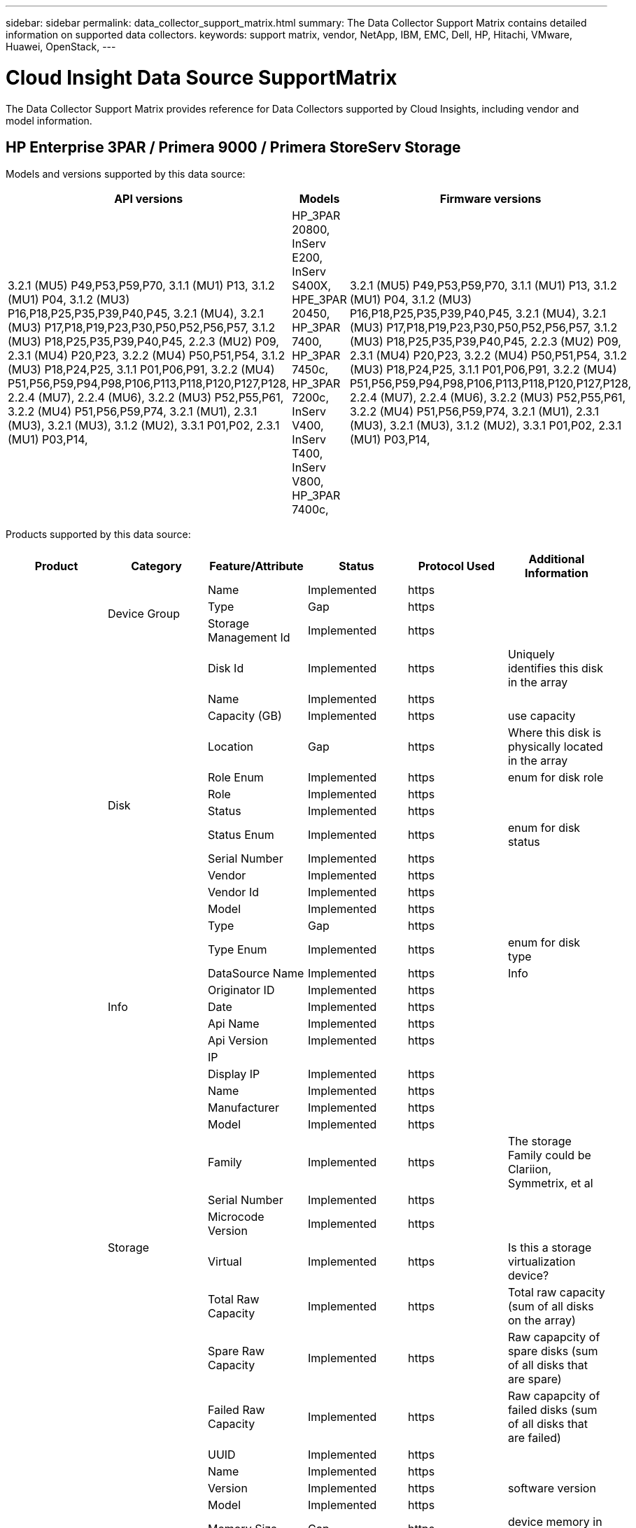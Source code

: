 ---
sidebar: sidebar
permalink: data_collector_support_matrix.html
summary: The Data Collector Support Matrix contains detailed information on supported data collectors.
keywords: support matrix, vendor, NetApp, IBM, EMC, Dell, HP, Hitachi, VMware, Huawei, OpenStack,
---

= Cloud Insight Data Source SupportMatrix 
:toc: macro
:toc-title: Cloud Insights Data Sources
:hardbreaks:
:toclevels: 1
:nofooter:
:icons: font
:linkattrs:
:imagesdir: ./media/

[.lead]
The Data Collector Support Matrix provides reference for Data Collectors supported by Cloud Insights, including vendor and model information.

[#top]

toc::[]

== HP Enterprise 3PAR / Primera 9000 / Primera StoreServ Storage
:description: Support Matrix Asciidoc for HP Enterprise 3PAR / Primera 9000 / Primera StoreServ Storage

Models and versions supported by this data source:
|===
^|API versions ^|Models ^|Firmware versions 

|3.2.1 (MU5) P49,P53,P59,P70, 3.1.1 (MU1) P13, 3.1.2 (MU1) P04, 3.1.2 (MU3) P16,P18,P25,P35,P39,P40,P45, 3.2.1 (MU4), 3.2.1 (MU3) P17,P18,P19,P23,P30,P50,P52,P56,P57, 3.1.2 (MU3) P18,P25,P35,P39,P40,P45, 2.2.3 (MU2) P09, 2.3.1 (MU4) P20,P23, 3.2.2 (MU4) P50,P51,P54, 3.1.2 (MU3) P18,P24,P25, 3.1.1 P01,P06,P91, 3.2.2 (MU4) P51,P56,P59,P94,P98,P106,P113,P118,P120,P127,P128, 2.2.4 (MU7), 2.2.4 (MU6), 3.2.2 (MU3) P52,P55,P61, 3.2.2 (MU4) P51,P56,P59,P74, 3.2.1 (MU1), 2.3.1 (MU3), 3.2.1 (MU3), 3.1.2 (MU2), 3.3.1 P01,P02, 2.3.1 (MU1) P03,P14, 
|HP_3PAR 20800, InServ E200, InServ S400X, HPE_3PAR 20450, HP_3PAR 7400, HP_3PAR 7450c, HP_3PAR 7200c, InServ V400, InServ T400, InServ V800, HP_3PAR 7400c, 
|3.2.1 (MU5) P49,P53,P59,P70, 3.1.1 (MU1) P13, 3.1.2 (MU1) P04, 3.1.2 (MU3) P16,P18,P25,P35,P39,P40,P45, 3.2.1 (MU4), 3.2.1 (MU3) P17,P18,P19,P23,P30,P50,P52,P56,P57, 3.1.2 (MU3) P18,P25,P35,P39,P40,P45, 2.2.3 (MU2) P09, 2.3.1 (MU4) P20,P23, 3.2.2 (MU4) P50,P51,P54, 3.1.2 (MU3) P18,P24,P25, 3.1.1 P01,P06,P91, 3.2.2 (MU4) P51,P56,P59,P94,P98,P106,P113,P118,P120,P127,P128, 2.2.4 (MU7), 2.2.4 (MU6), 3.2.2 (MU3) P52,P55,P61, 3.2.2 (MU4) P51,P56,P59,P74, 3.2.1 (MU1), 2.3.1 (MU3), 3.2.1 (MU3), 3.1.2 (MU2), 3.3.1 P01,P02, 2.3.1 (MU1) P03,P14, 

|===
Products supported by this data source:
|===
^|Product ^|Category ^|Feature/Attribute ^|Status ^|Protocol Used ^|Additional Information 

.99+|Insight .3+|Device Group|Name|Implemented|https|
|Type|Gap|https|
|Storage Management Id|Implemented|https|
.14+|Disk|Disk Id|Implemented|https|Uniquely identifies this disk in the array
|Name|Implemented|https|
|Capacity (GB)|Implemented|https|use capacity
|Location|Gap|https|Where this disk is physically located in the array
|Role Enum|Implemented|https|enum for disk role
|Role|Implemented|https|
|Status|Implemented|https|
|Status Enum|Implemented|https|enum for disk status
|Serial Number|Implemented|https|
|Vendor|Implemented|https|
|Vendor Id|Implemented|https|
|Model|Implemented|https|
|Type|Gap|https|
|Type Enum|Implemented|https|enum for disk type
.5+|Info|DataSource Name|Implemented|https|Info
|Originator ID|Implemented|https|
|Date|Implemented|https|
|Api Name|Implemented|https|
|Api Version|Implemented|https|
.12+|Storage|IP|||
|Display IP|Implemented|https|
|Name|Implemented|https|
|Manufacturer|Implemented|https|
|Model|Implemented|https|
|Family|Implemented|https|The storage Family could be Clariion, Symmetrix, et al
|Serial Number|Implemented|https|
|Microcode Version|Implemented|https|
|Virtual|Implemented|https|Is this a storage virtualization device?
|Total Raw Capacity|Implemented|https|Total raw capacity (sum of all disks on the array)
|Spare Raw Capacity|Implemented|https|Raw capapcity of spare disks (sum of all disks that are spare)
|Failed Raw Capacity|Implemented|https|Raw capapcity of failed disks (sum of all disks that are failed)
.8+|Storage Node|UUID|Implemented|https|
|Name|Implemented|https|
|Version|Implemented|https|software version
|Model|Implemented|https|
|Memory Size|Gap|https|device memory in MB
|Processors Count|Implemented|https|device CPU
|State|Implemented|https|free text describing the device state 
|Up Time|Implemented|https|time in milliseconds
.24+|Storage Pool|Storage Pool Id|Implemented|https|
|Name|Implemented|https|
|Type|Gap|https|
|Thin Provisioning Supported|Implemented|https|Whether this internal volume supports thin provisioning for the volume layer on top of it
|Dedupe Enabled|Implemented|https|Is dedupe enabled on the storage pool
|Virtual|Implemented|https|Is this a storage virtualization device?
|Raid Group|Implemented|https|indicates whether this storagePool is a raid group
|Total Used Capacity|Implemented|https|Total capacity in MB
|Total Allocated Capacity|Implemented|https|
|Other UsedCapacity (MB)|Implemented|https|Any capacity other than data and snapshot
|Other Allocated Capacity|Gap|https|Capacity allocated for other (not data and not snapshot)
|Physical Disk  Capacity (MB)|Implemented|https|used as raw capacity for storage pool
|Raw to Usable Ratio|Implemented|https|ratio to convert from usable capacity to raw capacity
|Redundancy|Implemented|https|Redundancy level
|Include In Dwh Capacity|Implemented|https|A way from ACQ to cotnrol which stroage pools are interesting in DWH Capacity
|Dedupe Savings|Implemented|https|ratio of dedupe savings in percentage
|Compression Enabled|Implemented|https|Is compression enabled on the storage pool
|Compression Savings|Implemented|https|ratio of compression savings in percentage
|Snapshot Used Capacity|Implemented|https|
|Data Used Capacity|Implemented|https|
|Snapshot Allocated Capacity|Gap|https|Allocated capacity of snapshots in MB
|Data Allocated Capacity|Gap|https|capacity allocated for data
|Auto Tiering|Implemented|https|indicates if this storagepool is participating in auto tiering with other pools
|Vendor Tier|Implemented|https|Vendor Specific Tier Name
.9+|Storage Synchronization|Source Volume|Implemented|https|
|Target Volume|Implemented|https|
|Mode|Implemented|https|
|Mode Enum|Implemented|https|
|State|Implemented|https|free text describing the device state 
|State Enum|Implemented|https|
|Technology|Implemented|https|technology which causes storage efficiency changed
|Source Storage|Implemented|https|
|Target Storage|Implemented|https|
.12+|Volume|Name|Implemented|https|
|Storage Pool Id|Implemented|https|
|Auto Tiering|Implemented|https|indicates if this storagepool is participating in auto tiering with other pools
|Type|Gap|https|
|Virtual|Implemented|https|Is this a storage virtualization device?
|ThinProvisioned|||
|Capacity|Implemented|https|Snapshot Used capacity in MB
|Total Raw Capacity|Implemented|https|Total raw capacity (sum of all disks on the array)
|Used Capacity|Implemented|https|
|Redundancy|Implemented|https|Redundancy level
|UUID|Implemented|https|
|AutoTier Policy Identifier|Implemented|https|Dynamic Tier Policy identifier
.3+|Volume Map|LUN|Implemented|https|Name of the backend lun
|Storage Port|Implemented|https|
|Protocol Controller|Implemented|https|
.3+|Volume Mask|Storage Port|Implemented|https|
|Initiator|Implemented|https|
|Protocol Controller|Implemented|https|
.2+|Volume Ref|Name|Implemented|https|
|Storage Ip|Implemented|https|
.4+|WWN Alias|Source|Implemented|https|
|Host Aliases|Implemented|https|
|WWN|Implemented|https|
|Object Type|Implemented|https|
.76+|Perform .8+|Disk|key|Implemented|https|
|Server ID|Implemented|https|
|Throughput Read|Implemented|https|
|Throughput Write|Implemented|https|
|Throughput Total|Implemented|https|Average disk total rate (read and write across all disks) in MB/s
|IOps Read|Implemented|https|Number of read IOps on the disk
|IOPs Write|Implemented|https|
|IOPs Total|Implemented|https|
.19+|Storage|key|Implemented|https|
|Server ID|Implemented|https|
|Latency Read|Implemented|https|
|Latency Write|Implemented|https|
|Latency Total|Implemented|https|
|Throughput Read|Implemented|https|
|Throughput Write|Implemented|https|
|Throughput Total|Implemented|https|Average disk total rate (read and write across all disks) in MB/s
|IOps Read|Implemented|https|Number of read IOps on the disk
|IOPs Write|Implemented|https|
|IOPs Total|Implemented|https|
|Cache Hit Ratio Read|Implemented|https|
|Cache Hit Ratio Write|Implemented|https|
|Cache Hit Ratio Total|Implemented|https|
|Partial Blocked Ratio|Implemented|https|
|Write Pending|Implemented|https|total write pending
|IOPs other|Implemented|https|
|Raw Capacity|Implemented|https|
|StoragePools Capacity|Implemented|https|
.12+|Storage Node Data|key|Implemented|https|
|Server ID|Implemented|https|
|Latency Read|Implemented|https|
|Latency Write|Implemented|https|
|Latency Total|Implemented|https|
|Throughput Read|Implemented|https|
|Throughput Write|Implemented|https|
|Throughput Total|Implemented|https|Average disk total rate (read and write across all disks) in MB/s
|IOps Read|Implemented|https|Number of read IOps on the disk
|IOPs Write|Implemented|https|
|IOPs Total|Implemented|https|
|Cache Hit Ratio Total|Implemented|https|
.16+|Storage Pool|key|Implemented|https|
|Server ID|Implemented|https|
|Throughput Read|Implemented|https|
|Throughput Write|Implemented|https|
|Throughput Total|Implemented|https|Average disk total rate (read and write across all disks) in MB/s
|IOps Read|Implemented|https|Number of read IOps on the disk
|IOPs Write|Implemented|https|
|IOPs Total|Implemented|https|
|Total Capacity|Implemented|https|
|Used Capacity|Implemented|https|
|Capacity Used Ratio|Implemented|https|
|Snapshot Used Capacity|Implemented|https|
|Snapshot Reserved Capacity|Implemented|https|
|Snapshot Used Capacity Ratio|Implemented|https| Reported as a time series
|Capacity Provisioned|Implemented|https|
|Over Commit Capacity Ratio|Implemented|https|Reported as a time series
.21+|Volume|key|Implemented|https|
|Server ID|Implemented|https|
|Throughput Read|Implemented|https|
|Throughput Write|Implemented|https|
|Throughput Total|Implemented|https|Average disk total rate (read and write across all disks) in MB/s
|Latency Read|Implemented|https|
|Latency Write|Implemented|https|
|Latency Total|Implemented|https|
|IOps Read|Implemented|https|Number of read IOps on the disk
|IOPs Write|Implemented|https|
|IOPs Total|Implemented|https|
|Cache Hit Ratio Read|Implemented|https|
|Cache Hit Ratio Write|Implemented|https|
|Cache Hit Ratio Total|Implemented|https|
|Partial Blocked Ratio|Implemented|https|
|Write Pending|Implemented|https|total write pending
|Total Capacity|Implemented|https|
|Raw Capacity|Implemented|https|
|Used Capacity|Implemented|https|
|Capacity Used Ratio|Implemented|https|
|CapacityRatio Written|Implemented|https|

|===

Management APIs used by this data source:
|===
^|API ^|Protocol Used ^|Transport layer protocol used ^|Incoming ports used ^|Outgoing ports used ^|Supports authentication ^|Requires only 'Read-only' credentials ^|Supports Encryption ^|Firewall friendly (static ports) 

|3Par CLI
|SSH
|SSH
|22
|
|true
|false
|true
|true

|3Par SMI-S
|SMI-S
|HTTP/HTTPS
|5988/5989
|
|true
|true
|true
|true

|===

<<top,Back to Top>>

== Amazon AWS EC2 (HTTPS)
:description: Support Matrix Asciidoc for Amazon AWS EC2 (HTTPS)

Models and versions supported by this data source:
|===
^|API versions ^|Models ^|Firmware versions 

|3.2.1 (MU5) P49,P53,P59,P70, 3.1.1 (MU1) P13, 3.1.2 (MU1) P04, 3.1.2 (MU3) P16,P18,P25,P35,P39,P40,P45, 3.2.1 (MU4), 3.2.1 (MU3) P17,P18,P19,P23,P30,P50,P52,P56,P57, 3.1.2 (MU3) P18,P25,P35,P39,P40,P45, 2.2.3 (MU2) P09, 2.3.1 (MU4) P20,P23, 3.2.2 (MU4) P50,P51,P54, 3.1.2 (MU3) P18,P24,P25, 3.1.1 P01,P06,P91, 3.2.2 (MU4) P51,P56,P59,P94,P98,P106,P113,P118,P120,P127,P128, 2.2.4 (MU7), 2.2.4 (MU6), 3.2.2 (MU3) P52,P55,P61, 3.2.2 (MU4) P51,P56,P59,P74, 3.2.1 (MU1), 2.3.1 (MU3), 3.2.1 (MU3), 3.1.2 (MU2), 3.3.1 P01,P02, 2014-10-01, 2.3.1 (MU1) P03,P14, 
|HP_3PAR 20800, InServ E200, InServ S400X, HPE_3PAR 20450, HP_3PAR 7400, HP_3PAR 7450c, HP_3PAR 7200c, InServ V400, InServ T400, InServ V800, HP_3PAR 7400c, 
|3.2.1 (MU5) P49,P53,P59,P70, 3.1.1 (MU1) P13, 3.1.2 (MU1) P04, 3.1.2 (MU3) P16,P18,P25,P35,P39,P40,P45, 3.2.1 (MU4), 3.2.1 (MU3) P17,P18,P19,P23,P30,P50,P52,P56,P57, 3.1.2 (MU3) P18,P25,P35,P39,P40,P45, 2.2.3 (MU2) P09, 2.3.1 (MU4) P20,P23, 3.2.2 (MU4) P50,P51,P54, 3.1.2 (MU3) P18,P24,P25, 3.1.1 P01,P06,P91, 3.2.2 (MU4) P51,P56,P59,P94,P98,P106,P113,P118,P120,P127,P128, 2.2.4 (MU7), 2.2.4 (MU6), 3.2.2 (MU3) P52,P55,P61, 3.2.2 (MU4) P51,P56,P59,P74, 3.2.1 (MU1), 2.3.1 (MU3), 3.2.1 (MU3), 3.1.2 (MU2), 3.3.1 P01,P02, 2.3.1 (MU1) P03,P14, 

|===
Products supported by this data source:
|===
^|Product ^|Category ^|Feature/Attribute ^|Status ^|Protocol Used ^|Additional Information 

.56+|Insight .7+|Data Store|OID|Implemented|https|
|Name|Implemented|https|
|Capacity|Implemented|https|Snapshot Used capacity in MB
|Provisioned Capacity|Implemented|https|
|Virtual Center Ip|Implemented|https|
|MOID|Implemented|https|
|subscription Id|Implemented|https|
.6+|Server|OID|Implemented|https|
|Virtual Center Ip|Implemented|https|
|Cluster|Implemented|https|Cluster name
|DataCenter Name|Implemented|https|
|Host OID|Implemented|https|
|MOID|Implemented|https|
.8+|Virtual Disk|OID|Implemented|https|
|DataStore OID|Implemented|https|
|Name|Implemented|https|
|Capacity|Implemented|https|Snapshot Used capacity in MB
|IsChargeable|||
|Type|Gap|https|
|Is Snapshot|Implemented|https|
|subscription Id|Implemented|https|
.20+|VirtualMachine|OID|Implemented|https|
|Name|Implemented|https|
|Dns Name|Implemented|https|
|OS|Implemented|https|
|Processors|Implemented|https|
|Memory|Implemented|https|
|DataStore OID|Implemented|https|
|Power State|Implemented|https|
|State Change Time|Implemented|https|
|Host OID|Implemented|https|
|IPs|Implemented|https|
|Guest State|Implemented|https|
|Provisioned Capacity|Implemented|https|
|MOID|Implemented|https|
|Instance Type|Implemented|https|
|Launch Time|Implemented|https|
|LifeCycle|Implemented|https|
|public Ips|Implemented|https|
|Security Groups|Implemented|https|
|subscription Id|Implemented|https|
.3+|VirtualMachine Disk|OID|Implemented|https|
|VirtualMachine OID|Implemented|https|
|VirtualDisk OID|Implemented|https|
.5+|Host|OID|Implemented|https|
|Name|Implemented|https|
|IPs|Implemented|https|
|Manufacturer|Implemented|https|
|HostOs|||
.7+|Info|DataSource Name|Implemented|https|Info
|Originator ID|Implemented|https|
|Date|Implemented|https|
|Originator Key|Implemented|https|
|Api Name|Implemented|https|
|Api Version|Implemented|https|
|Api Description|Implemented|https|
.10+|Perform .5+|DataStore|key|Implemented|https|
|Server ID|Implemented|https|
|Total Capacity|Implemented|https|
|Capacity Provisioned|Implemented|https|
|Over Commit Capacity Ratio|Implemented|https|Reported as a time series
.3+|Data Store|Total Capacity|Implemented|https|
|Capacity Provisioned|Implemented|https|
|Over Commit Capacity Ratio|Implemented|https|Reported as a time series
.1+|Virtual Disk|Total Capacity|Implemented|https|
.1+|vm|Total Capacity|Implemented|https|

|===

Management APIs used by this data source:
|===
^|API ^|Protocol Used ^|Transport layer protocol used ^|Incoming ports used ^|Outgoing ports used ^|Supports authentication ^|Requires only 'Read-only' credentials ^|Supports Encryption ^|Firewall friendly (static ports) 

|EC2 API
|HTTPS
|HTTPS
|443
|
|true
|true
|true
|true

|===

<<top,Back to Top>>

== Amazon AWS S3 As Storage
:description: Support Matrix Asciidoc for Amazon AWS S3 As Storage

Models and versions supported by this data source:
|===
^|API versions ^|Models ^|Firmware versions 

|3.1.1 (MU1) P13, 3.1.2 (MU1) P04, 3.2.1 (MU4), 3.1.2 (MU3) P18,P25,P35,P39,P40,P45, 2010-08-01, 2.2.4 (MU7), 3.2.2 (MU3) P52,P55,P61, 3.2.1 (MU1), 3.2.1 (MU3), 3.1.2 (MU2), 2014-10-01, 3.2.1 (MU5) P49,P53,P59,P70, 3.1.2 (MU3) P16,P18,P25,P35,P39,P40,P45, 3.2.1 (MU3) P17,P18,P19,P23,P30,P50,P52,P56,P57, 2.2.3 (MU2) P09, 2.3.1 (MU4) P20,P23, 3.2.2 (MU4) P50,P51,P54, 3.1.2 (MU3) P18,P24,P25, 3.1.1 P01,P06,P91, 3.2.2 (MU4) P51,P56,P59,P94,P98,P106,P113,P118,P120,P127,P128, 2.2.4 (MU6), 3.2.2 (MU4) P51,P56,P59,P74, 2.3.1 (MU3), 3.3.1 P01,P02, 2.3.1 (MU1) P03,P14, 
|S3, HP_3PAR 20800, InServ E200, InServ S400X, HPE_3PAR 20450, HP_3PAR 7400, HP_3PAR 7450c, HP_3PAR 7200c, InServ V400, InServ T400, InServ V800, HP_3PAR 7400c, 
|3.2.1 (MU5) P49,P53,P59,P70, 3.1.1 (MU1) P13, 3.1.2 (MU1) P04, 3.1.2 (MU3) P16,P18,P25,P35,P39,P40,P45, 3.2.1 (MU4), 3.2.1 (MU3) P17,P18,P19,P23,P30,P50,P52,P56,P57, 3.1.2 (MU3) P18,P25,P35,P39,P40,P45, 2.2.3 (MU2) P09, 2010-08-01, 2.3.1 (MU4) P20,P23, 3.2.2 (MU4) P50,P51,P54, 3.1.2 (MU3) P18,P24,P25, 3.1.1 P01,P06,P91, 3.2.2 (MU4) P51,P56,P59,P94,P98,P106,P113,P118,P120,P127,P128, 2.2.4 (MU7), 2.2.4 (MU6), 3.2.2 (MU3) P52,P55,P61, 3.2.2 (MU4) P51,P56,P59,P74, 3.2.1 (MU1), 2.3.1 (MU3), 3.2.1 (MU3), 3.1.2 (MU2), 3.3.1 P01,P02, 2.3.1 (MU1) P03,P14, 

|===
Products supported by this data source:
|===
^|Product ^|Category ^|Feature/Attribute ^|Status ^|Protocol Used ^|Additional Information 

.40+|Insight .7+|Info|DataSource Name|Implemented|https|Info
|Originator ID|Implemented|https|
|Date|Implemented|https|
|Originator Key|Implemented|https|
|Api Name|Implemented|https|
|Api Version|Implemented|https|
|Api Description|Implemented|https|
.10+|Internal Volume|Internal Volume Id|Implemented|https|
|Name|Implemented|https|
|Storage Pool Id|Implemented|https|
|Type|Gap|https|
|ThinProvisioned|||
|Thin Provisioning Supported|Implemented|https|Whether this internal volume supports thin provisioning for the volume layer on top of it
|Dedupe Enabled|Implemented|https|Is dedupe enabled on the storage pool
|Total Used Capacity|Implemented|https|Total capacity in MB
|Total Allocated Capacity|Implemented|https|
|Raw to Usable Ratio|Implemented|https|ratio to convert from usable capacity to raw capacity
.3+|Qtree|Qtree Id|Implemented|https|unique id of the qtree
|Name|Implemented|https|
|Type|Gap|https|
.10+|Storage|IP|||
|Display IP|Implemented|https|
|Manufacturer|Implemented|https|
|Model|Implemented|https|
|Family|Implemented|https|The storage Family could be Clariion, Symmetrix, et al
|Microcode Version|Implemented|https|
|Virtual|Implemented|https|Is this a storage virtualization device?
|Total Raw Capacity|Implemented|https|Total raw capacity (sum of all disks on the array)
|Spare Raw Capacity|Implemented|https|Raw capapcity of spare disks (sum of all disks that are spare)
|Failed Raw Capacity|Implemented|https|Raw capapcity of failed disks (sum of all disks that are failed)
.10+|Storage Pool|Storage Pool Id|Implemented|https|
|Name|Implemented|https|
|Type|Gap|https|
|Thin Provisioning Supported|Implemented|https|Whether this internal volume supports thin provisioning for the volume layer on top of it
|Include In Dwh Capacity|Implemented|https|A way from ACQ to cotnrol which stroage pools are interesting in DWH Capacity
|Virtual|Implemented|https|Is this a storage virtualization device?
|Raid Group|Implemented|https|indicates whether this storagePool is a raid group
|Total Allocated Capacity|Implemented|https|
|Physical Disk  Capacity (MB)|Implemented|https|used as raw capacity for storage pool
|Raw to Usable Ratio|Implemented|https|ratio to convert from usable capacity to raw capacity
.6+|Perform .2+|Internal Volume|Total Capacity|Implemented|https|
|Total Objects|Implemented|https|
.4+|Internal Volume|key|Implemented|https|
|Server ID|Implemented|https|
|Total Capacity|Implemented|https|
|Total Objects|Implemented|https|

|===

Management APIs used by this data source:
|===
^|API ^|Protocol Used ^|Transport layer protocol used ^|Incoming ports used ^|Outgoing ports used ^|Supports authentication ^|Requires only 'Read-only' credentials ^|Supports Encryption ^|Firewall friendly (static ports) 

|S3 API
|HTTPS
|HTTPS
|443
|
|true
|true
|true
|true

|===

<<top,Back to Top>>

== Microsoft Azure NetApp Files
:description: Support Matrix Asciidoc for Microsoft Azure NetApp Files

Models and versions supported by this data source:
|===
^|API versions ^|Models ^|Firmware versions 

|3.1.1 (MU1) P13, 3.1.2 (MU1) P04, 3.2.1 (MU4), 3.1.2 (MU3) P18,P25,P35,P39,P40,P45, 2010-08-01, 2019-06-01, 2.2.4 (MU7), 3.2.2 (MU3) P52,P55,P61, 3.2.1 (MU1), 3.2.1 (MU3), 3.1.2 (MU2), 2014-10-01, 3.2.1 (MU5) P49,P53,P59,P70, 3.1.2 (MU3) P16,P18,P25,P35,P39,P40,P45, 3.2.1 (MU3) P17,P18,P19,P23,P30,P50,P52,P56,P57, 2.2.3 (MU2) P09, 2.3.1 (MU4) P20,P23, 3.2.2 (MU4) P50,P51,P54, 3.1.2 (MU3) P18,P24,P25, 3.1.1 P01,P06,P91, 3.2.2 (MU4) P51,P56,P59,P94,P98,P106,P113,P118,P120,P127,P128, 2.2.4 (MU6), 3.2.2 (MU4) P51,P56,P59,P74, 2.3.1 (MU3), 3.3.1 P01,P02, 2.3.1 (MU1) P03,P14, 
|S3, HP_3PAR 20800, InServ E200, HP_3PAR 7200c, Azure NetApp Files, HP_3PAR 7400c, InServ S400X, HPE_3PAR 20450, HP_3PAR 7400, HP_3PAR 7450c, InServ V400, InServ T400, InServ V800, 
|3.2.1 (MU5) P49,P53,P59,P70, 3.1.1 (MU1) P13, 3.1.2 (MU1) P04, 3.1.2 (MU3) P16,P18,P25,P35,P39,P40,P45, 3.2.1 (MU4), 3.2.1 (MU3) P17,P18,P19,P23,P30,P50,P52,P56,P57, 3.1.2 (MU3) P18,P25,P35,P39,P40,P45, 2.2.3 (MU2) P09, 2010-08-01, 2.3.1 (MU4) P20,P23, 3.2.2 (MU4) P50,P51,P54, 3.1.2 (MU3) P18,P24,P25, 3.1.1 P01,P06,P91, 3.2.2 (MU4) P51,P56,P59,P94,P98,P106,P113,P118,P120,P127,P128, 2.2.4 (MU7), 2.2.4 (MU6), 3.2.2 (MU3) P52,P55,P61, 3.2.2 (MU4) P51,P56,P59,P74, 3.2.1 (MU1), 2.3.1 (MU3), 3.2.1 (MU3), 3.1.2 (MU2), 3.3.1 P01,P02, 2.3.1 (MU1) P03,P14, 

|===
Products supported by this data source:
|===
^|Product ^|Category ^|Feature/Attribute ^|Status ^|Protocol Used ^|Additional Information 

.68+|Insight .5+|File Share|Name|Implemented|https|
|Path|Implemented|https|path of the fileShare
|Qtree Id|Implemented|https|unique id of the qtree
|Is InternalVolume|Implemented|https|whether the file share represents an internal volume (netapp volume) or is it a qtree/folder within the internal volume
|Is Shared|Implemented|https|whether this fileShare has any shares associated with it
.4+|Info|DataSource Name|Implemented|https|Info
|Originator ID|Implemented|https|
|Date|Implemented|https|
|Api Version|Implemented|https|
.17+|Internal Volume|Internal Volume Id|Implemented|https|
|Name|Implemented|https|
|Storage Pool Id|Implemented|https|
|Type|Gap|https|
|ThinProvisioned|||
|Thin Provisioning Supported|Implemented|https|Whether this internal volume supports thin provisioning for the volume layer on top of it
|Dedupe Enabled|Implemented|https|Is dedupe enabled on the storage pool
|Snapshot Count|Implemented|https|Number of snapshots on the internal volumes
|Status|Implemented|https|
|UUID|Implemented|https|
|Data Used Capacity|Implemented|https|
|Data Allocated Capacity|Gap|https|capacity allocated for data
|Total Used Capacity|Implemented|https|Total capacity in MB
|Total Used Capacity (MB)|Implemented|https|place holder for the used capacity as read from the device
|Total Allocated Capacity|Implemented|https|
|Raw to Usable Ratio|Implemented|https|ratio to convert from usable capacity to raw capacity
|Snapshot Used Capacity|Implemented|https|
.6+|Qtree|Qtree Id|Implemented|https|unique id of the qtree
|Name|Implemented|https|
|Security Style|Implemented|https|Security style of the directory: unix, ntfs, or mixed
|Status|Implemented|https|
|Type|Gap|https|
|Quota HardCapacity Limit (MB)|Implemented|https|Maximum amount of disk space, allowed for the quota target
.6+|Quota|Quota Id|Implemented|https|unique id of the quota
|Type|Gap|https|
|Internal Volume Id|Implemented|https|
|Qtree Id|Implemented|https|unique id of the qtree
|Hard Capacity Limit (MB)|Implemented|https|max amount of disk space, allowed for the quota target (Hard limit)
|Used Capacity|Implemented|https|
.3+|Share|Name|Implemented|https|
|Protocol|Implemented|https|enum for share protocol
|IP Interfaces|Implemented|https|comma separated list of IP addresses on which this share is exposed
.2+|Share Initiator|Initiator|Implemented|https|
|Permission|Implemented|https|Permissions for this particular share
.11+|Storage|IP|||
|Display IP|Implemented|https|
|Name|Implemented|https|
|Manufacturer|Implemented|https|
|Model|Implemented|https|
|Family|Implemented|https|The storage Family could be Clariion, Symmetrix, et al
|Serial Number|Implemented|https|
|Virtual|Implemented|https|Is this a storage virtualization device?
|Total Raw Capacity|Implemented|https|Total raw capacity (sum of all disks on the array)
|Spare Raw Capacity|Implemented|https|Raw capapcity of spare disks (sum of all disks that are spare)
|Failed Raw Capacity|Implemented|https|Raw capapcity of failed disks (sum of all disks that are failed)
.14+|Storage Pool|Storage Pool Id|Implemented|https|
|Name|Implemented|https|
|Type|Gap|https|
|Status|Implemented|https|
|Thin Provisioning Supported|Implemented|https|Whether this internal volume supports thin provisioning for the volume layer on top of it
|Include In Dwh Capacity|Implemented|https|A way from ACQ to cotnrol which stroage pools are interesting in DWH Capacity
|Virtual|Implemented|https|Is this a storage virtualization device?
|Raid Group|Implemented|https|indicates whether this storagePool is a raid group
|Data Allocated Capacity|Gap|https|capacity allocated for data
|Total Allocated Capacity|Implemented|https|
|Physical Disk  Capacity (MB)|Implemented|https|used as raw capacity for storage pool
|Raw to Usable Ratio|Implemented|https|ratio to convert from usable capacity to raw capacity
|Data Used Capacity|Implemented|https|
|Total Used Capacity|Implemented|https|Total capacity in MB
.26+|Perform .15+|Internal Volume|Latency Total|Implemented|https|
|Total Capacity|Implemented|https|
|Latency Read|Implemented|https|
|IOPs other|Implemented|https|
|IOPs Write|Implemented|https|
|Used Capacity|Implemented|https|
|Other Used Capacity|Implemented|https|
|IOPs Total|Implemented|https|
|Snapshot Used Capacity Ratio|Implemented|https| Reported as a time series
|Latency Write|Implemented|https|
|IOps Read|Implemented|https|Number of read IOps on the disk
|Capacity Used Ratio|Implemented|https|
|Total Data Capacity|Implemented|https|
|Data Used Capacity|Implemented|https|
|Snapshot Used Capacity|Implemented|https|
.11+|StoragePool Disk|Total Capacity|Implemented|https|
|IOps Read|Implemented|https|Number of read IOps on the disk
|Capacity Used Ratio|Implemented|https|
|Total Data Capacity|Implemented|https|
|Capacity Provisioned|Implemented|https|
|IOPs Write|Implemented|https|
|Data Used Capacity|Implemented|https|
|Used Capacity|Implemented|https|
|Raw Capacity|Implemented|https|
|Over Commit Capacity Ratio|Implemented|https|Reported as a time series
|IOPs Total|Implemented|https|

|===

Management APIs used by this data source:
|===
^|API ^|Protocol Used ^|Transport layer protocol used ^|Incoming ports used ^|Outgoing ports used ^|Supports authentication ^|Requires only 'Read-only' credentials ^|Supports Encryption ^|Firewall friendly (static ports) 

|Azure Netapp Files
|HTTPS
|HTTPS
|443
|
|true
|true
|true
|true

|===

<<top,Back to Top>>

== Brocade Fibre Channel Switches
:description: Support Matrix Asciidoc for Brocade Fibre Channel Switches

Models and versions supported by this data source:
|===
^|API versions ^|Models ^|Firmware versions 

|3.1.1 (MU1) P13, 3.1.2 (MU1) P04, 3.2.1 (MU4), 3.1.2 (MU3) P18,P25,P35,P39,P40,P45, 2010-08-01, 2019-06-01, 2.2.4 (MU7), 3.2.2 (MU3) P52,P55,P61, 3.2.1 (MU1), 3.2.1 (MU3), 3.1.2 (MU2), 2014-10-01, 3.2.1 (MU5) P49,P53,P59,P70, 3.1.2 (MU3) P16,P18,P25,P35,P39,P40,P45, 3.2.1 (MU3) P17,P18,P19,P23,P30,P50,P52,P56,P57, 2.2.3 (MU2) P09, 2.3.1 (MU4) P20,P23, 3.2.2 (MU4) P50,P51,P54, 3.1.2 (MU3) P18,P24,P25, 3.1.1 P01,P06,P91, 3.2.2 (MU4) P51,P56,P59,P94,P98,P106,P113,P118,P120,P127,P128, 2.2.4 (MU6), 3.2.2 (MU4) P51,P56,P59,P74, 2.3.1 (MU3), 3.3.1 P01,P02, 2.3.1 (MU1) P03,P14, 
|S3, Brocade 3900, Brocade SSM, HP_3PAR 20800, Brocade Encryption, InServ E200, Brocade 5300, Azure NetApp Files, Brocade 6510, Brocade 7500, Brocade 24000, Brocade 8000, Brocade DCX8510-8, Brocade 48000, HPE_3PAR 20450, Brocade DCX8510-4, Brocade 4100, Brocade DCX-4S Backbone, Brocade 300E, Brocade DCX, Brocade G630, Brocade 4024 Embedded, HP_3PAR 7200c, Brocade 3850, Brocade 6505, HP_3PAR 7400c, Brocade 4900, Brocade 6548, Brocade X6-8, Brocade VA-40FC, InServ S400X, Brocade 5000, HP_3PAR 7400, HP_3PAR 7450c, Brocade 5100, InServ V400, Brocade 4012 Embedded, Brocade 12000, InServ T400, Brocade 200E, InServ V800, Brocade 5480 Embedded, Brocade X6-4, 
|v7.4.1d, 3.1.1 (MU1) P13, 2010-08-01, v5.1.0d, v5.0.4a, 3.2.1 (MU1), v6.1.1_rc2_bld02, v5.3.0, v6.4.1b, v6.1.2a, v7.2.0a, v5.3.2a, v5.3.2c, v6.1.1, 3.2.2 (MU4) P50,P51,P54, v5.1.0b, v5.1.0a, 3.2.2 (MU4) P51,P56,P59,P94,P98,P106,P113,P118,P120,P127,P128, v8.2.1c, v8.2.1b, v8.0.1b_cvr_brcd_638991_01, v6.1.1_enc_bld33, v6.4.0c, 2.3.1 (MU1) P03,P14, v7.2.1a, v7.2.1c, v7.2.1b, 3.2.1 (MU4), v7.2.1d, v5.2.0a, v5.0.5, 2.2.4 (MU7), 3.2.1 (MU3), v6.1.0c, v6.3.2b, v7.0.0b, 3.2.1 (MU3) P17,P18,P19,P23,P30,P50,P52,P56,P57, v7.0.0c, v4.2.2b, v6.2.0, 2.3.1 (MU4) P20,P23, v6.2.1, v5.0.5f, 2.2.4 (MU6), v5.0.5a, v7.0.1, v7.0.2, v7.3.0b, v7.0.1a, v7.0.1b, 3.1.2 (MU3) P18,P25,P35,P39,P40,P45, v8.0.2c, v5.1.0, v6.3.0b, v6.3.0a, v6.0.1a, v7.3.1d, v7.0.2a, v7.3.1c, v4.2.0b, v7.0.2c, v6.3.0, 3.1.1 P01,P06,P91, v5.2.1b, v5.2.1a, v6.2.2f, v6.0.0c, v7.1.1, 3.1.2 (MU1) P04, v6.2.0f, v7.1.0b, v6.2.0g, v5.3.1a, v5.3.1b, v6.4.3b, v8.2.2d, 3.2.2 (MU3) P52,P55,P61, v5.2.0, 3.1.2 (MU2), v5.2.1, v6.2.1b, 3.2.1 (MU5) P49,P53,P59,P70, v6.4.3, v7.4.0a, v6.4.0, 3.1.2 (MU3) P16,P18,P25,P35,P39,P40,P45, v4.4.0e, v4.4.0b, 2.2.3 (MU2) P09, v6.0.1, 3.1.2 (MU3) P18,P24,P25, v6.4.2a, 3.2.2 (MU4) P51,P56,P59,P74, 2.3.1 (MU3), v6.2.0c, 3.3.1 P01,P02, v6.4.2b, 

|===
Products supported by this data source:
|===
^|Product ^|Category ^|Feature/Attribute ^|Status ^|Protocol Used ^|Additional Information 

.59+|Insight .4+|FC Name Server Entry|Nx Port WWN|Implemented|https|
|Switch Port WWN|Implemented|https|
|FC ID|Implemented|https|
|Physica lPort WWN|Implemented|https|
.4+|Fabric|WWN|Implemented|https|
|VSAN Enabled|Implemented|https|
|VSANId|Implemented|https|
|Name|Implemented|https|
.2+|IVR Physical Fabric|Lowest IVRChassis WWN|Implemented|https|identifier of the IVR fabric
|IVR Chassis WWNs|Implemented|https|Comma seperated list of IVR enabled chassis WWNs
.4+|Info|DataSource Name|Implemented|https|Info
|Originator ID|Implemented|https|
|Date|Implemented|https|
|Originator Key|Implemented|https|
.13+|Logical Switch|WWN|Implemented|https|
|IP|||
|Firmware Version|Implemented|https|
|Manufacturer|Implemented|https|
|Model|Implemented|https|
|Name|Implemented|https|
|Switch Role|Implemented|https|
|Type|Gap|https|
|Serial Number|Implemented|https|
|Switch State|Implemented|https|
|Domain Id|Implemented|https|
|Chassis WWN|Implemented|https|
|Switch Status|Implemented|https|
.1+|Port|WWN|Implemented|https|
.13+|Switch|WWN|Implemented|https|
|IP|||
|Firmware Version|Implemented|https|
|Manufacturer|Implemented|https|
|Model|Implemented|https|
|Name|Implemented|https|
|Switch Role|Implemented|https|
|Type|Gap|https|
|Serial Number|Implemented|https|
|Manage URL|Implemented|https|
|Switch State|Implemented|https|
|VSAN Enabled|Implemented|https|
|Switch Status|Implemented|https|
.7+|Unknown|WWN|Implemented|https|
|Manufacturer|Implemented|https|
|Firmware|Implemented|https|
|Driver|Implemented|https|
|Model|Implemented|https|
|Name|Implemented|https|
|Generated|Implemented|https|
.4+|WWN Alias|Source|Implemented|https|
|Host Aliases|Implemented|https|
|WWN|Implemented|https|
|Object Type|Implemented|https|
.1+|Zone|Zone Name|Implemented|https|
.2+|Zone Member|WWN|Implemented|https|
|Type|Gap|https|
.4+|Zoning Capabilities|WWN|Implemented|https|
|Active Configuration|Implemented|https|
|Configuration Name|Implemented|https|
|Default Zoning Behavior|Implemented|https|
.28+|Perform .28+|Port Data|key|Implemented|https|
|Server ID|Implemented|https|
|portErrors.class3Discard|Implemented|https|
|portErrors.crc|Implemented|https|
|Traffic Rate|Implemented|https|
|Traffic Rate|Implemented|https|
|Total Traffic Rate|Implemented|https|
|Port Error|Implemented|https|Total port errors
|Traffic Frame Rate|Implemented|https|
|Traffic Frame Rate|Implemented|https|
|Total Traffic Frame Rate|Implemented|https|
|TX Frames|Implemented|https|traffic average frame size
|Average Frame Size|Implemented|https|Average Frame size of traffic
|Port Error|Implemented|https|Port errors due to long frame
|Port Error|Implemented|https|Port errors due to short frame
|portErrors.linkFailure|Implemented|https|Port Errors link failure
|portErrors.linkResetRx|Implemented|https|
|Port Error|Implemented|https|Port Error due to link reset
|Port Error|Implemented|https|Port errors signal loss
|Port Error|Implemented|https|Port error sync loss
|Traffic Utilization|Implemented|https|
|Traffic Utilization|Implemented|https|
|Traffic Utilization|Implemented|https|Total traffic utilization
|bbCreditZeroMs|Implemented|https|
|BB Credit|Implemented|https|
|BB Credit|Implemented|https|
|bbCreditZero.total|Implemented|https|
|Port Error|Implemented|https|port errors timeout discard

|===

Management APIs used by this data source:
|===
^|API ^|Protocol Used ^|Transport layer protocol used ^|Incoming ports used ^|Outgoing ports used ^|Supports authentication ^|Requires only 'Read-only' credentials ^|Supports Encryption ^|Firewall friendly (static ports) 

|Data source wizard configuration
|Manual Entry
|
|
|
|true
|true
|true
|true

|Brocade SSH
|SSH
|SSH
|22
|
|false
|false
|true
|true

|Brocade SNMP
|SNMP
|SNMPv1, SNMPv2, SNMPv3
|161
|
|true
|true
|true
|true

|===

<<top,Back to Top>>

== Brocade Network Advisor HTTP
:description: Support Matrix Asciidoc for Brocade Network Advisor HTTP

Models and versions supported by this data source:
|===
^|API versions ^|Models ^|Firmware versions 

|3.1.1 (MU1) P13, 3.1.2 (MU1) P04, 3.2.1 (MU4), 3.1.2 (MU3) P18,P25,P35,P39,P40,P45, 2010-08-01, 2019-06-01, 2.2.4 (MU7), 3.2.2 (MU3) P52,P55,P61, 3.2.1 (MU1), 3.2.1 (MU3), 3.1.2 (MU2), 2014-10-01, 3.2.1 (MU5) P49,P53,P59,P70, 14.4.3, 3.1.2 (MU3) P16,P18,P25,P35,P39,P40,P45, 14.4.1, 3.2.1 (MU3) P17,P18,P19,P23,P30,P50,P52,P56,P57, 2.2.3 (MU2) P09, 2.3.1 (MU4) P20,P23, 3.2.2 (MU4) P50,P51,P54, 3.1.2 (MU3) P18,P24,P25, 3.1.1 P01,P06,P91, 3.2.2 (MU4) P51,P56,P59,P94,P98,P106,P113,P118,P120,P127,P128, 2.2.4 (MU6), 3.2.2 (MU4) P51,P56,P59,P74, 2.3.1 (MU3), 3.3.1 P01,P02, 2.3.1 (MU1) P03,P14, 14.4.5, 
|Brocade 3900, HP_3PAR 20800, Azure NetApp Files, Brocade 7500, Brocade 8000, EMC Connectrix ED-DCX-B, HPE_3PAR 20450, Brocade DCX-4S Backbone, Brocade DCX, Brocade G630, Brocade 4024 Embedded, Brocade 3850, HP_3PAR 7400c, Brocade 4900, Brocade 5000, InServ V400, Brocade DCX 8510-8, Brocade 4012 Embedded, Brocade 12000, Brocade 200E, InServ V800, Brocade 5480 Embedded, Brocade G620, S3, Brocade SSM, Brocade G610, Brocade Encryption, InServ E200, Brocade 5300, Brocade 6510, Brocade 24000, IBM System Storage SAN42B-R, EMC Connectrix DS-6510B, IBM System Storage SAN64B-2, Brocade DCX8510-8, IBM System Storage SAN48B-5, Brocade 48000, Brocade 6520, Brocade DCX8510-4, Brocade 4100, EMC Connectrix ED-DCX-4S-B, Brocade 300, Brocade 300E, HP_3PAR 7200c, Brocade 6505, EMC Connectrix ED-DCX8510-4B, Brocade 6548, Brocade X6-8, EMC Connectrix ED-DCX8510-8B, Brocade VA-40FC, InServ S400X, IBM System Storage SAN24B-4, HP_3PAR 7400, HP_3PAR 7450c, Brocade 5100, InServ T400, Brocade X6-4, 
|v7.4.1d, v7.4.1e, 3.1.1 (MU1) P13, v7.4.1b, 2010-08-01, v7.4.1a, v5.1.0d, v5.0.4a, v8.2.0b, 3.2.1 (MU1), v6.1.1_rc2_bld02, v5.3.0, v6.4.1b, v6.1.2a, v7.4.2c, v7.2.0a, v5.3.2a, v5.3.2c, v6.1.1, 3.2.2 (MU4) P50,P51,P54, v5.1.0b, v5.1.0a, 3.2.2 (MU4) P51,P56,P59,P94,P98,P106,P113,P118,P120,P127,P128, v8.2.1c, v8.2.1b, v8.0.1b_cvr_brcd_638991_01, v6.1.1_enc_bld33, v6.4.0c, 2.3.1 (MU1) P03,P14, v7.2.1a, v7.2.1c, v7.2.1b, v7.4.1e1, 3.2.1 (MU4), v7.2.1d, v5.2.0a, v5.0.5, 2.2.4 (MU7), 3.2.1 (MU3), v6.1.0c, v6.3.2b, v7.0.0b, 3.2.1 (MU3) P17,P18,P19,P23,P30,P50,P52,P56,P57, v7.0.0c, v4.2.2b, v6.2.0, 2.3.1 (MU4) P20,P23, v6.2.1, v5.0.5f, v8.1.2b, v8.1.2a, 2.2.4 (MU6), v5.0.5a, v7.0.1, v7.0.2, v7.3.0c, v7.3.0b, v7.0.1a, v7.0.1b, 3.1.2 (MU3) P18,P25,P35,P39,P40,P45, v8.2.1, v8.0.2c, v5.1.0, v6.3.0b, v6.3.0a, v6.0.1a, v7.3.1d, v7.0.2a, v7.3.1c, v4.2.0b, v7.0.2c, v6.3.0, 3.1.1 P01,P06,P91, v5.2.1b, v5.2.1a, v8.1.0b, v6.2.2f, v6.2.2g, v6.0.0c, v7.1.1, 3.1.2 (MU1) P04, v6.2.0f, v7.1.0b, v6.2.0g, v5.3.1a, v5.3.1b, v6.4.3b, v8.2.2d, 3.2.2 (MU3) P52,P55,P61, v5.2.0, v6.4.3g, 3.1.2 (MU2), v5.2.1, v6.2.1b, 3.2.1 (MU5) P49,P53,P59,P70, v6.4.3, v7.4.0a, v6.4.0, 3.1.2 (MU3) P16,P18,P25,P35,P39,P40,P45, v4.4.0e, v4.4.0b, 2.2.3 (MU2) P09, v6.0.1, 3.1.2 (MU3) P18,P24,P25, v6.4.2a, 3.2.2 (MU4) P51,P56,P59,P74, 2.3.1 (MU3), v6.2.0c, 3.3.1 P01,P02, v6.4.2b, 

|===
Products supported by this data source:
|===
^|Product ^|Category ^|Feature/Attribute ^|Status ^|Protocol Used ^|Additional Information 

.60+|Insight .4+|FC Name Server Entry|Nx Port WWN|Implemented|https|
|Switch Port WWN|Implemented|https|
|FC ID|Implemented|https|
|Physica lPort WWN|Implemented|https|
.4+|Fabric|WWN|Implemented|https|
|Name|Implemented|https|
|VSAN Enabled|Implemented|https|
|VSANId|Implemented|https|
.2+|IVR Physical Fabric|Lowest IVRChassis WWN|Implemented|https|identifier of the IVR fabric
|IVR Chassis WWNs|Implemented|https|Comma seperated list of IVR enabled chassis WWNs
.7+|Info|DataSource Name|Implemented|https|Info
|Originator ID|Implemented|https|
|Date|Implemented|https|
|Originator Key|Implemented|https|
|Api Name|Implemented|https|
|Api Version|Implemented|https|
|Api Description|Implemented|https|
.13+|Logical Switch|WWN|Implemented|https|
|IP|||
|Firmware Version|Implemented|https|
|Manufacturer|Implemented|https|
|Model|Implemented|https|
|Name|Implemented|https|
|Switch Role|Implemented|https|
|Type|Gap|https|
|Serial Number|Implemented|https|
|Switch State|Implemented|https|
|Switch Status|Implemented|https|
|Domain Id|Implemented|https|
|Chassis WWN|Implemented|https|
.1+|Port|WWN|Implemented|https|
.13+|Switch|WWN|Implemented|https|
|Firmware Version|Implemented|https|
|Manufacturer|Implemented|https|
|Name|Implemented|https|
|Type|Gap|https|
|Switch State|Implemented|https|
|Switch Status|Implemented|https|
|IP|||
|Model|Implemented|https|
|Switch Role|Implemented|https|
|Serial Number|Implemented|https|
|Manage URL|Implemented|https|
|VSAN Enabled|Implemented|https|
.5+|Unknown|WWN|Implemented|https|
|Manufacturer|Implemented|https|
|Driver|Implemented|https|
|Model|Implemented|https|
|Firmware|Implemented|https|
.4+|WWN Alias|Source|Implemented|https|
|Host Aliases|Implemented|https|
|WWN|Implemented|https|
|Object Type|Implemented|https|
.1+|Zone|Zone Name|Implemented|https|
.2+|Zone Member|WWN|Implemented|https|
|Type|Gap|https|
.4+|Zoning Capabilities|WWN|Implemented|https|
|Active Configuration|Implemented|https|
|Configuration Name|Implemented|https|
|Default Zoning Behavior|Implemented|https|
.18+|Perform .18+|port|BB Credit|Implemented|https|
|portErrors.linkFailure|Implemented|https|Port Errors link failure
|Traffic Utilization|Implemented|https|
|Total Traffic Rate|Implemented|https|
|bbCreditZeroMs|Implemented|https|
|Traffic Utilization|Implemented|https|
|Port Error|Implemented|https|port errors timeout discard
|Traffic Rate|Implemented|https|
|Port Error|Implemented|https|Port errors signal loss
|Traffic Rate|Implemented|https|
|portErrors.crc|Implemented|https|
|Traffic Utilization|Implemented|https|Total traffic utilization
|Port Error|Implemented|https|Port error sync loss
|bbCreditZero.total|Implemented|https|
|Port Error|Implemented|https|
|Port Error|Implemented|https|Total port errors
|Port Error|Implemented|https|Port errors due to short frame
|portErrors.class3Discard|Implemented|https|

|===

Management APIs used by this data source:
|===
^|API ^|Protocol Used ^|Transport layer protocol used ^|Incoming ports used ^|Outgoing ports used ^|Supports authentication ^|Requires only 'Read-only' credentials ^|Supports Encryption ^|Firewall friendly (static ports) 

|Brocade Network Advisor REST API
|HTTP/HTTPS
|HTTP/HTTPS
|443
|
|true
|true
|true
|true

|===

<<top,Back to Top>>

== Cisco MDS Fabric Switches
:description: Support Matrix Asciidoc for Cisco MDS Fabric Switches

Models and versions supported by this data source:
|===
^|API versions ^|Models ^|Firmware versions 

|3.1.1 (MU1) P13, 3.1.2 (MU1) P04, 3.2.1 (MU4), 3.1.2 (MU3) P18,P25,P35,P39,P40,P45, 2010-08-01, 2019-06-01, 2.2.4 (MU7), 3.2.2 (MU3) P52,P55,P61, 3.2.1 (MU1), 3.2.1 (MU3), 3.1.2 (MU2), 2014-10-01, 3.2.1 (MU5) P49,P53,P59,P70, 14.4.3, 3.1.2 (MU3) P16,P18,P25,P35,P39,P40,P45, 14.4.1, 3.2.1 (MU3) P17,P18,P19,P23,P30,P50,P52,P56,P57, 2.2.3 (MU2) P09, 2.3.1 (MU4) P20,P23, 3.2.2 (MU4) P50,P51,P54, 3.1.2 (MU3) P18,P24,P25, 3.1.1 P01,P06,P91, 3.2.2 (MU4) P51,P56,P59,P94,P98,P106,P113,P118,P120,P127,P128, 2.2.4 (MU6), 3.2.2 (MU4) P51,P56,P59,P74, 2.3.1 (MU3), 3.3.1 P01,P02, 2.3.1 (MU1) P03,P14, 14.4.5, 
|Brocade 3900, HP_3PAR 20800, DS-C9222I-K9, Azure NetApp Files, Brocade 7500, Brocade 8000, EMC Connectrix ED-DCX-B, HPE_3PAR 20450, Brocade DCX-4S Backbone, Brocade DCX, Brocade G630, DS-C9509, Brocade 4024 Embedded, Brocade 3850, DS-C9216A-K9, UCS-FI-6248UP, DS-C9506, HP_3PAR 7400c, Brocade 4900, N77-C7718, DS-C9216I-K9, DS-C9134-K9, DS-C9148-16P-K9, DS-C9250I-K9, Brocade 5000, InServ V400, Brocade DCX 8510-8, Brocade 4012 Embedded, Brocade 12000, Brocade 200E, DS-C9120-K9, InServ V800, Brocade 5480 Embedded, Brocade G620, DS-C9216-K9, S3, Brocade SSM, Brocade G610, Brocade Encryption, DS-C9124-K9, InServ E200, N5K-C5548UP, Brocade 5300, DS-C9513, DS-C9148-32P-K9, Brocade 6510, Brocade 24000, IBM System Storage SAN42B-R, EMC Connectrix DS-6510B, IBM System Storage SAN64B-2, Brocade DCX8510-8, IBM System Storage SAN48B-5, Brocade 48000, Brocade 6520, Brocade DCX8510-4, Brocade 4100, EMC Connectrix ED-DCX-4S-B, Brocade 300, DS-C9140-K9, Brocade 300E, N5K-C5020P-BF, N5K-C5548P, HP_3PAR 7200c, Brocade 6505, EMC Connectrix ED-DCX8510-4B, N5K-C5596UP, Brocade 6548, Brocade X6-8, EMC Connectrix ED-DCX8510-8B, Brocade VA-40FC, InServ S400X, N5K-C5020P-BFS, IBM System Storage SAN24B-4, HP_3PAR 7400, HP_3PAR 7450c, DS-HP-FC-K9, Brocade 5100, InServ T400, Brocade X6-4, 
|v7.4.1d, v7.4.1e, 6.2(3), 3.1.1 (MU1) P13, v7.4.1b, 2010-08-01, v7.4.1a, v5.1.0d, 4.2(1), v5.0.4a, v8.2.0b, 5.2(2), 3.2.1 (MU1), 3.3(1c), v6.1.1_rc2_bld02, v5.3.0, v6.4.1b, 5.1(3)N2(1), v6.1.2a, v7.4.2c, v7.2.0a, 3.3(5), 4.0(1a)N1(1), v5.3.2a, 3.3(1s), v5.3.2c, v6.1.1, 3.2.2 (MU4) P50,P51,P54, v5.1.0b, v5.1.0a, 3.3(5b), 3.2.2 (MU4) P51,P56,P59,P94,P98,P106,P113,P118,P120,P127,P128, 3.0(2a), v8.2.1c, v8.2.1b, v8.0.1b_cvr_brcd_638991_01, v6.1.1_enc_bld33, v6.4.0c, 2.3.1 (MU1) P03,P14, v7.2.1a, 3.2(3), v7.2.1c, v7.2.1b, 6.2(1), v7.4.1e1, 3.2.1 (MU4), v7.2.1d, 3.1(3a), 4.1(1b), v5.2.0a, 5.2(6a), v5.0.5, 2.2.4 (MU7), 1.3(3c), 3.2(2c), 3.2(1a), 3.2.1 (MU3), v6.1.0c, 5.2(1)N1(1b), v6.3.2b, v7.0.0b, 3.2.1 (MU3) P17,P18,P19,P23,P30,P50,P52,P56,P57, v7.0.0c, v4.2.2b, 5.0(4d), 5.0(3)N2(2.1w), v6.2.0, 2.3.1 (MU4) P20,P23, v6.2.1, 4.1(1c), 6.2(11b), v5.0.5f, v8.1.2b, 7.0(1)N1(1), v8.1.2a, 2.2.4 (MU6), v5.0.5a, 2.0(3), 6.2(13), v7.0.1, v7.0.2, v7.3.0c, v7.3.0b, v7.0.1a, v7.0.1b, 3.1.2 (MU3) P18,P25,P35,P39,P40,P45, 3.1(2a), 3.0(3), v8.2.1, v8.0.2c, v5.1.0, 6.2(12), v6.3.0b, v6.3.0a, v6.0.1a, 4.2(5), v7.3.1d, v7.0.2a, 4.1(3a), v7.3.1c, v4.2.0b, v7.0.2c, 7.0(0)N1(1), 5.2(8b), v6.3.0, 3.1.1 P01,P06,P91, v5.2.1b, v5.2.1a, v8.1.0b, 6.2(11), v6.2.2f, v6.2.2g, v6.0.0c, 4.2(7e), v7.1.1, 3.1.2 (MU1) P04, v6.2.0f, v7.1.0b, v6.2.0g, 5.0(3)N1(1c), v5.3.1a, v5.3.1b, 5.2(8a), 3.1(2), 5.2(8), v6.4.3b, 3.3(5a), v8.2.2d, 6.0(2)N2(5), 3.2.2 (MU3) P52,P55,P61, v5.2.0, v6.4.3g, 3.1.2 (MU2), v5.2.1, v6.2.1b, 3.2.1 (MU5) P49,P53,P59,P70, v6.4.3, 3.3(3), v7.4.0a, v6.4.0, 3.1.2 (MU3) P16,P18,P25,P35,P39,P40,P45, v4.4.0e, v4.4.0b, 2.2.3 (MU2) P09, v6.0.1, 3.1.2 (MU3) P18,P24,P25, v6.4.2a, 5.1(3)N2(1b), 6.0(2)N1(1), 5.2(1)N1(3), 3.2.2 (MU4) P51,P56,P59,P74, 5.2(1), 2.3.1 (MU3), v6.2.0c, 3.3.1 P01,P02, v6.4.2b, 

|===
Products supported by this data source:
|===
^|Product ^|Category ^|Feature/Attribute ^|Status ^|Protocol Used ^|Additional Information 

.56+|Insight .4+|FC Name Server Entry|Nx Port WWN|Implemented|https|
|Switch Port WWN|Implemented|https|
|FC ID|Implemented|https|
|Physica lPort WWN|Implemented|https|
.4+|Fabric|WWN|Implemented|https|
|Name|Implemented|https|
|VSAN Enabled|Implemented|https|
|VSANId|Implemented|https|
.2+|IVR Physical Fabric|Lowest IVRChassis WWN|Implemented|https|identifier of the IVR fabric
|IVR Chassis WWNs|Implemented|https|Comma seperated list of IVR enabled chassis WWNs
.4+|Info|DataSource Name|Implemented|https|Info
|Originator ID|Implemented|https|
|Date|Implemented|https|
|Originator Key|Implemented|https|
.9+|Logical Switch|WWN|Implemented|https|
|IP|||
|Manufacturer|Implemented|https|
|Switch Role|Implemented|https|
|Type|Gap|https|
|Domain Id|Implemented|https|
|DomainId Type|Implemented|https|
|Priority|Implemented|https|
|Chassis WWN|Implemented|https|
.1+|Port|WWN|Implemented|https|
.12+|Switch|WWN|Implemented|https|
|IP|||
|Firmware Version|Implemented|https|
|Manufacturer|Implemented|https|
|Model|Implemented|https|
|Name|Implemented|https|
|Type|Gap|https|
|Serial Number|Implemented|https|
|Manage URL|Implemented|https|
|VSAN Enabled|Implemented|https|
|SANRoute Enabled|Implemented|https|Indicates if this chassis is enabled for SAN routing (IVR, etc...)
|Switch Status|Implemented|https|
.7+|Unknown|WWN|Implemented|https|
|Manufacturer|Implemented|https|
|Firmware|Implemented|https|
|Driver|Implemented|https|
|Model|Implemented|https|
|Name|Implemented|https|
|Generated|Implemented|https|
.4+|WWN Alias|Source|Implemented|https|
|Host Aliases|Implemented|https|
|WWN|Implemented|https|
|Object Type|Implemented|https|
.2+|Zone|Zone Name|Implemented|https|
|Zone Type|Implemented|https|
.2+|Zone Member|WWN|Implemented|https|
|Type|Gap|https|
.5+|Zoning Capabilities|WWN|Implemented|https|
|Default Zoning Behavior|Implemented|https|
|Active Configuration|Implemented|https|
|Configuration Name|Implemented|https|
|Merge Control|Implemented|https|
.30+|Perform .30+|Port Data|key|Implemented|https|
|Server ID|Implemented|https|
|Traffic Utilization|Implemented|https|
|Traffic Utilization|Implemented|https|
|Traffic Utilization|Implemented|https|Total traffic utilization
|Port Error|Implemented|https|Port error sync loss
|Port Error|Implemented|https|Port errors signal loss
|portErrors.class3Discard|Implemented|https|
|Port Error|Implemented|https|Port errors due to long frame
|Port Error|Implemented|https|Port errors due to short frame
|Port Error|Implemented|https|Port Error due to link reset
|portErrors.linkResetRx|Implemented|https|
|Port Error|Implemented|https|Total port errors
|BB Credit|Implemented|https|
|BB Credit|Implemented|https|
|bbCreditZero.total|Implemented|https|
|bbCreditZeroMs|Implemented|https|
|Port Error|Implemented|https|port errors timeout discard
|portErrors.linkFailure|Implemented|https|Port Errors link failure
|portErrors.crc|Implemented|https|
|Traffic Rate|Implemented|https|
|Traffic Rate|Implemented|https|
|Total Traffic Rate|Implemented|https|
|Traffic Frame Rate|Implemented|https|
|Traffic Frame Rate|Implemented|https|
|Total Traffic Frame Rate|Implemented|https|
|TX Frames|Implemented|https|traffic average frame size
|Average Frame Size|Implemented|https|Average Frame size of traffic
|Port Error|Implemented|https|
|portErrors.encOut|Implemented|https|

|===

Management APIs used by this data source:
|===
^|API ^|Protocol Used ^|Transport layer protocol used ^|Incoming ports used ^|Outgoing ports used ^|Supports authentication ^|Requires only 'Read-only' credentials ^|Supports Encryption ^|Firewall friendly (static ports) 

|Cisco SNMP
|SNMP
|SNMPv1 (Inventory only), SNMPv2, SNMPv3
|161
|
|true
|true
|true
|true

|===

<<top,Back to Top>>

== EMC Celerra (SSH)
:description: Support Matrix Asciidoc for EMC Celerra (SSH)

Models and versions supported by this data source:
|===
^|API versions ^|Models ^|Firmware versions 

|7.1.56-5, 3.1.1 (MU1) P13, 3.1.2 (MU1) P04, 3.2.1 (MU4), 3.1.2 (MU3) P18,P25,P35,P39,P40,P45, 2010-08-01, 2019-06-01, 5.6.51-3, 5.6.50-2, 2.2.4 (MU7), 3.2.2 (MU3) P52,P55,P61, 3.2.1 (MU1), 3.2.1 (MU3), 3.1.2 (MU2), 6.0.55-3, 7.0.50-2, 2014-10-01, 6.0.70-4, 7.0.12-0, 5.6.47-11, 3.2.1 (MU5) P49,P53,P59,P70, 14.4.3, 3.1.2 (MU3) P16,P18,P25,P35,P39,P40,P45, 14.4.1, 3.2.1 (MU3) P17,P18,P19,P23,P30,P50,P52,P56,P57, 6.0.36-4, 2.2.3 (MU2) P09, 2.3.1 (MU4) P20,P23, 3.2.2 (MU4) P50,P51,P54, 3.1.2 (MU3) P18,P24,P25, 3.1.1 P01,P06,P91, 3.2.2 (MU4) P51,P56,P59,P94,P98,P106,P113,P118,P120,P127,P128, 2.2.4 (MU6), 3.2.2 (MU4) P51,P56,P59,P74, 5.4.18-3, 2.3.1 (MU3), 5.6.45-5, 5.6.46-4, 6.0.40-8, 3.3.1 P01,P02, 5.6.48-7, 6.0.61-0, 6.0.41-4, 6.0.41-3, 2.3.1 (MU1) P03,P14, 14.4.5, 5.6.49-3, 7.1.79-8, 
|Brocade 3900, HP_3PAR 20800, DS-C9222I-K9, Azure NetApp Files, Brocade 7500, Brocade 8000, EMC Connectrix ED-DCX-B, HPE_3PAR 20450, Brocade DCX-4S Backbone, Brocade DCX, VNX7500, Brocade G630, DS-C9509, NS-G2, VNX5500, Brocade 4024 Embedded, VG8, NS-G8, Brocade 3850, DS-C9216A-K9, UCS-FI-6248UP, DS-C9506, HP_3PAR 7400c, Brocade 4900, N77-C7718, DS-C9216I-K9, DS-C9134-K9, NS700G, DS-C9148-16P-K9, DS-C9250I-K9, NSX, Brocade 5000, InServ V400, Brocade DCX 8510-8, Brocade 4012 Embedded, Brocade 12000, Brocade 200E, DS-C9120-K9, InServ V800, Brocade 5480 Embedded, Brocade G620, DS-C9216-K9, S3, Brocade SSM, Brocade G610, Brocade Encryption, DS-C9124-K9, InServ E200, N5K-C5548UP, Brocade 5300, DS-C9513, DS-C9148-32P-K9, CNS, Brocade 6510, Brocade 24000, IBM System Storage SAN42B-R, EMC Connectrix DS-6510B, IBM System Storage SAN64B-2, Brocade DCX8510-8, IBM System Storage SAN48B-5, Brocade 48000, Brocade 6520, Brocade DCX8510-4, Brocade 4100, NS80, EMC Connectrix ED-DCX-4S-B, Brocade 300, DS-C9140-K9, Brocade 300E, N5K-C5020P-BF, NS-480FC, NS-480, N5K-C5548P, HP_3PAR 7200c, NS-960, Brocade 6505, EMC Connectrix ED-DCX8510-4B, N5K-C5596UP, Brocade 6548, NS-960FC, NS-120FC, Brocade X6-8, EMC Connectrix ED-DCX8510-8B, Brocade VA-40FC, NS500G, InServ S400X, N5K-C5020P-BFS, IBM System Storage SAN24B-4, HP_3PAR 7400, HP_3PAR 7450c, DS-HP-FC-K9, Brocade 5100, InServ T400, Brocade X6-4, 
|v7.4.1d, v7.4.1e, 6.2(3), 3.1.1 (MU1) P13, v7.4.1b, 2010-08-01, v7.4.1a, v5.1.0d, 5.6.51-3, 4.2(1), v5.0.4a, v8.2.0b, 5.2(2), 3.2.1 (MU1), 3.3(1c), v6.1.1_rc2_bld02, v5.3.0, v6.4.1b, 5.1(3)N2(1), v6.1.2a, v7.4.2c, v7.2.0a, 3.3(5), 4.0(1a)N1(1), v5.3.2a, 3.3(1s), v5.3.2c, v6.1.1, 3.2.2 (MU4) P50,P51,P54, v5.1.0b, v5.1.0a, 3.3(5b), 3.2.2 (MU4) P51,P56,P59,P94,P98,P106,P113,P118,P120,P127,P128, 3.0(2a), v8.2.1c, v8.2.1b, v8.0.1b_cvr_brcd_638991_01, v6.1.1_enc_bld33, 5.4.18-3, 6.0.61-0, v6.4.0c, 2.3.1 (MU1) P03,P14, v7.2.1a, 3.2(3), v7.2.1c, v7.2.1b, 6.2(1), v7.4.1e1, 3.2.1 (MU4), v7.2.1d, 3.1(3a), 4.1(1b), v5.2.0a, 5.2(6a), v5.0.5, 2.2.4 (MU7), 1.3(3c), 3.2(2c), 3.2(1a), 3.2.1 (MU3), v6.1.0c, 5.2(1)N1(1b), v6.3.2b, 7.0.50-2, 7.0.12-0, v7.0.0b, 3.2.1 (MU3) P17,P18,P19,P23,P30,P50,P52,P56,P57, v7.0.0c, v4.2.2b, 6.0.36-4, 5.0(4d), 5.0(3)N2(2.1w), v6.2.0, 2.3.1 (MU4) P20,P23, v6.2.1, 4.1(1c), 6.2(11b), v5.0.5f, v8.1.2b, 7.0(1)N1(1), v8.1.2a, 2.2.4 (MU6), v5.0.5a, 2.0(3), 6.2(13), 5.6.48-7, v7.0.1, v7.0.2, v7.3.0c, v7.3.0b, v7.0.1a, v7.0.1b, 3.1.2 (MU3) P18,P25,P35,P39,P40,P45, 3.1(2a), 3.0(3), v8.2.1, v8.0.2c, v5.1.0, 6.2(12), 6.0.55-3, v6.3.0b, 6.0.70-4, v6.3.0a, v6.0.1a, 4.2(5), 5.6.47-11, v7.3.1d, v7.0.2a, 4.1(3a), v7.3.1c, v4.2.0b, v7.0.2c, 7.0(0)N1(1), 5.2(8b), v6.3.0, 3.1.1 P01,P06,P91, v5.2.1b, v5.2.1a, v8.1.0b, 6.2(11), 5.6.45-5, v6.2.2f, 6.0.40-8, v6.2.2g, v6.0.0c, 4.2(7e), v7.1.1, 5.6.49-3, 7.1.79-8, 7.1.56-5, 3.1.2 (MU1) P04, v6.2.0f, v7.1.0b, v6.2.0g, 5.0(3)N1(1c), v5.3.1a, v5.3.1b, 5.2(8a), 3.1(2), 5.2(8), v6.4.3b, 5.6.50-2, 3.3(5a), v8.2.2d, 6.0(2)N2(5), 3.2.2 (MU3) P52,P55,P61, v5.2.0, v6.4.3g, 3.1.2 (MU2), v5.2.1, v6.2.1b, 3.2.1 (MU5) P49,P53,P59,P70, v6.4.3, 3.3(3), v7.4.0a, v6.4.0, 3.1.2 (MU3) P16,P18,P25,P35,P39,P40,P45, v4.4.0e, v4.4.0b, 2.2.3 (MU2) P09, v6.0.1, 3.1.2 (MU3) P18,P24,P25, v6.4.2a, 5.1(3)N2(1b), 6.0(2)N1(1), 5.2(1)N1(3), 3.2.2 (MU4) P51,P56,P59,P74, 5.2(1), 2.3.1 (MU3), v6.2.0c, 5.6.46-4, 3.3.1 P01,P02, v6.4.2b, 6.0.41-4, 6.0.41-3, 

|===
Products supported by this data source:
|===
^|Product ^|Category ^|Feature/Attribute ^|Status ^|Protocol Used ^|Additional Information 

.86+|Insight .6+|File Share|Name|Implemented|https|
|Path|Implemented|https|path of the fileShare
|Qtree Id|Implemented|https|unique id of the qtree
|Is InternalVolume|Implemented|https|whether the file share represents an internal volume (netapp volume) or is it a qtree/folder within the internal volume
|Is Shared|Implemented|https|whether this fileShare has any shares associated with it
|Status|Implemented|https|
.6+|Info|DataSource Name|Implemented|https|Info
|Originator ID|Implemented|https|
|Date|Implemented|https|
|Originator Key|Implemented|https|
|Api Name|Implemented|https|
|Api Version|Implemented|https|
.21+|Internal Volume|Internal Volume Id|Implemented|https|
|Name|Implemented|https|
|Storage Pool Id|Implemented|https|
|Type|Gap|https|
|ThinProvisioned|||
|Thin Provisioning Supported|Implemented|https|Whether this internal volume supports thin provisioning for the volume layer on top of it
|Dedupe Enabled|Implemented|https|Is dedupe enabled on the storage pool
|Dedupe Savings|Implemented|https|ratio of dedupe savings in percentage
|Data Used Capacity|Implemented|https|
|Data Allocated Capacity|Gap|https|capacity allocated for data
|Total Used Capacity|Implemented|https|Total capacity in MB
|Total Used Capacity (MB)|Implemented|https|place holder for the used capacity as read from the device
|Total Allocated Capacity|Implemented|https|
|Other UsedCapacity (MB)|Implemented|https|Any capacity other than data and snapshot
|Other Allocated Capacity|Gap|https|Capacity allocated for other (not data and not snapshot)
|Raw to Usable Ratio|Implemented|https|ratio to convert from usable capacity to raw capacity
|GuidKey 1|Implemented|https|GuidKey1 is implicit for all objects whose GUID key has not changed since OCI version 7.3.5.
|GuidKey 2|Implemented|https|GuidKey2 is implicit for all objects whose GUID key has not changed since OCI version 7.3.5.
|Virtual Storage|Implemented|https|Owning virtual storage (vfiler)
|Last Snapshot Time|Implemented|https|time of last snapshot
|Snapshot Count|Implemented|https|Number of snapshots on the internal volumes
.8+|Qtree|Qtree Id|Implemented|https|unique id of the qtree
|Name|Implemented|https|
|Type|Gap|https|
|GuidKey 1|Implemented|https|GuidKey1 is implicit for all objects whose GUID key has not changed since OCI version 7.3.5.
|GuidKey 2|Implemented|https|GuidKey2 is implicit for all objects whose GUID key has not changed since OCI version 7.3.5.
|Quota HardCapacity Limit (MB)|Implemented|https|Maximum amount of disk space, allowed for the quota target
|Quota SoftCapacity Limit (MB)|Implemented|https|Maximum amount of disk space, allowed for the quota target
|Quota UsedCapacity|Implemented|https|Space in MB currently used
.12+|Quota|Quota Id|Implemented|https|unique id of the quota
|Type|Gap|https|
|Internal Volume Id|Implemented|https|
|Qtree Id|Implemented|https|unique id of the qtree
|Soft File Limit|Implemented|https|Max number of files allowed for the quota target
|Hard Capacity Limit (MB)|Implemented|https|max amount of disk space, allowed for the quota target (Hard limit)
|Soft Capacity Limit (MB)|Implemented|https|Maximum amount of disk space, allowed for the quota target
|Used Files|Implemented|https|Number of files currently used 
|Used Capacity|Implemented|https|
|GuidKey 1|Implemented|https|GuidKey1 is implicit for all objects whose GUID key has not changed since OCI version 7.3.5.
|GuidKey 2|Implemented|https|GuidKey2 is implicit for all objects whose GUID key has not changed since OCI version 7.3.5.
|Hard File Limit|Implemented|https|max number of files allowed for the quota target
.3+|Share|Name|Implemented|https|
|Protocol|Implemented|https|enum for share protocol
|IP Interfaces|Implemented|https|comma separated list of IP addresses on which this share is exposed
.2+|Share Initiator|Initiator|Implemented|https|
|Permission|Implemented|https|Permissions for this particular share
.12+|Storage|IP|||
|Display IP|Implemented|https|
|Manufacturer|Implemented|https|
|Model|Implemented|https|
|Family|Implemented|https|The storage Family could be Clariion, Symmetrix, et al
|Serial Number|Implemented|https|
|Microcode Version|Implemented|https|
|Virtual|Implemented|https|Is this a storage virtualization device?
|Cpu Count|Implemented|https|Cpu Count of the storage
|Total Raw Capacity|Implemented|https|Total raw capacity (sum of all disks on the array)
|Spare Raw Capacity|Implemented|https|Raw capapcity of spare disks (sum of all disks that are spare)
|Failed Raw Capacity|Implemented|https|Raw capapcity of failed disks (sum of all disks that are failed)
.16+|Storage Pool|Storage Pool Id|Implemented|https|
|Name|Implemented|https|
|Type|Gap|https|
|Thin Provisioning Supported|Implemented|https|Whether this internal volume supports thin provisioning for the volume layer on top of it
|Include In Dwh Capacity|Implemented|https|A way from ACQ to cotnrol which stroage pools are interesting in DWH Capacity
|Dedupe Enabled|Implemented|https|Is dedupe enabled on the storage pool
|Virtual|Implemented|https|Is this a storage virtualization device?
|Raid Group|Implemented|https|indicates whether this storagePool is a raid group
|Total Used Capacity|Implemented|https|Total capacity in MB
|Total Allocated Capacity|Implemented|https|
|Raw to Usable Ratio|Implemented|https|ratio to convert from usable capacity to raw capacity
|Physical Disk  Capacity (MB)|Implemented|https|used as raw capacity for storage pool
|Snapshot Used Capacity|Implemented|https|
|Snapshot Allocated Capacity|Gap|https|Allocated capacity of snapshots in MB
|Data Used Capacity|Implemented|https|
|Data Allocated Capacity|Gap|https|capacity allocated for data

|===

Management APIs used by this data source:
|===
^|API ^|Protocol Used ^|Transport layer protocol used ^|Incoming ports used ^|Outgoing ports used ^|Supports authentication ^|Requires only 'Read-only' credentials ^|Supports Encryption ^|Firewall friendly (static ports) 

|Celerra CLI
|SSH
|SSH
|
|
|true
|false
|true
|true

|===

<<top,Back to Top>>

== EMC CLARiiON (NaviCLI)
:description: Support Matrix Asciidoc for EMC CLARiiON (NaviCLI)

Models and versions supported by this data source:
|===
^|API versions ^|Models ^|Firmware versions 

|3.1.1 (MU1) P13, 3.1.2 (MU3) P18,P25,P35,P39,P40,P45, 2010-08-01, 2019-06-01, 5.6.51-3, 3.2.1 (MU1), 6.0.55-3, 2014-10-01, 6.0.70-4, 5.6.47-11, 14.4.3, 14.4.1, 3.2.2 (MU4) P50,P51,P54, 3.1.1 P01,P06,P91, 3.2.2 (MU4) P51,P56,P59,P94,P98,P106,P113,P118,P120,P127,P128, 5.4.18-3, 5.6.45-5, 6.0.40-8, 6.0.61-0, 2.3.1 (MU1) P03,P14, 14.4.5, 5.6.49-3, 7.1.79-8, 7.1.56-5, 3.1.2 (MU1) P04, 6.16, 3.2.1 (MU4), 5.6.50-2, 2.2.4 (MU7), 3.2.2 (MU3) P52,P55,P61, 3.2.1 (MU3), 3.1.2 (MU2), 7.0.50-2, 7.0.12-0, 3.2.1 (MU5) P49,P53,P59,P70, 6.23, 6.22, 3.1.2 (MU3) P16,P18,P25,P35,P39,P40,P45, 6.24, 6.26, 3.2.1 (MU3) P17,P18,P19,P23,P30,P50,P52,P56,P57, 6.0.36-4, 6.29, 6.28, 2.2.3 (MU2) P09, 7.31, 2.3.1 (MU4) P20,P23, 7.30, 7.33, 7.32, 3.1.2 (MU3) P18,P24,P25, 2.2.4 (MU6), 3.2.2 (MU4) P51,P56,P59,P74, 2.3.1 (MU3), 5.6.46-4, 6.19, 3.3.1 P01,P02, 5.6.48-7, 6.0.41-4, 6.0.41-3, 6.6, 6.7, 
|HP_3PAR 20800, CX300, DS-C9222I-K9, Brocade 7500, CX3-40, EMC Connectrix ED-DCX-B, CX4-960, VNX5400, Brocade G630, DS-C9509, VNX5500, CLARiiON 4700, Brocade 4024 Embedded, DS-C9216A-K9, DS-C9506, HP_3PAR 7400c, Brocade 4900, DS-C9216I-K9, NS700G, DS-C9148-16P-K9, DS-C9250I-K9, NSX, CX3-40f, Brocade DCX 8510-8, CX700, Brocade 12000, DS-C9120-K9, Brocade G620, S3, Brocade SSM, Brocade G610, DS-C9124-K9, N5K-C5548UP, Brocade 5300, DS-C9513, DS-C9148-32P-K9, CNS, Brocade 6510, Brocade 24000, EMC Connectrix DS-6510B, IBM System Storage SAN64B-2, Brocade DCX8510-8, Brocade 6520, Brocade DCX8510-4, Brocade 4100, NS80, EMC Connectrix ED-DCX-4S-B, DS-C9140-K9, Brocade 300E, NS-960, Brocade 6505, EMC Connectrix ED-DCX8510-4B, Brocade X6-8, InServ S400X, IBM System Storage SAN24B-4, HP_3PAR 7400, HP_3PAR 7450c, DS-HP-FC-K9, CX3-10c, Brocade X6-4, Brocade 3900, CX3-80, Azure NetApp Files, Brocade 8000, HPE_3PAR 20450, Brocade DCX-4S Backbone, CX4-120, Brocade DCX, VNX7500, CX4-240, VNX5700, NS-G2, VG8, NS-G8, Brocade 3850, UCS-FI-6248UP, N77-C7718, DS-C9134-K9, Brocade 5000, CX3-20f, CX500, CX3-20c, InServ V400, Brocade 4012 Embedded, Brocade 200E, InServ V800, Brocade 5480 Embedded, DS-C9216-K9, Brocade Encryption, InServ E200, IBM System Storage SAN42B-R, IBM System Storage SAN48B-5, Brocade 48000, Brocade 300, VNX7600, N5K-C5020P-BF, NS-480FC, VNX5800, CX4-480, NS-480, N5K-C5548P, HP_3PAR 7200c, N5K-C5596UP, Brocade 6548, NS-960FC, NS-120FC, EMC Connectrix ED-DCX8510-8B, Brocade VA-40FC, NS500G, N5K-C5020P-BFS, Brocade 5100, AX4-5, CX600, InServ T400, 
|3.1.1 (MU1) P13, 04.30.000.5.509, v5.1.0d, 5.6.51-3, 05.33.009.5.155, 04.30.000.5.512, v5.0.4a, 5.2(2), 04.30.000.5.517, 3.2.1 (MU1), v6.4.1b, 5.1(3)N2(1), 04.30.000.5.511, 2.26.500.5.031, v7.2.0a, 05.32.000.5.201, 4.0(1a)N1(1), 3.2.2 (MU4) P50,P51,P54, 05.32.000.5.207, v5.1.0b, v5.1.0a, 3.3(5b), 3.0(2a), v8.0.1b_cvr_brcd_638991_01, v6.1.1_enc_bld33, 6.0.61-0, 2.19.500.5.045, v6.4.0c, 2.3.1 (MU1) P03,P14, v7.2.1a, 3.2(3), v7.2.1c, v7.2.1b, 3.24.80.5.016, 3.2.1 (MU4), v7.2.1d, 05.32.000.5.216, 05.32.000.5.215, 4.1(1b), v5.2.0a, 3.24.40.5.017, v5.0.5, 3.24.40.5.016, 2.2.4 (MU7), 1.3(3c), 3.2.1 (MU3), 5.2(1)N1(1b), v6.3.2b, v4.2.2b, 6.0.36-4, 5.0(3)N2(2.1w), 2.3.1 (MU4) P20,P23, 4.1(1c), 6.2(11b), v5.0.5f, 3.26.40.5.031, 3.26.40.5.032, 7.0(1)N1(1), 2.2.4 (MU6), v5.0.5a, 3.26.81.5.026, 5.6.48-7, 2.16.700.5.018, 2.19.700.5.030, v7.0.1a, v7.0.1b, 2.26.700.5.020, 3.26.10.5.010, 3.1.2 (MU3) P18,P25,P35,P39,P40,P45, 3.0(3), v8.2.1, 3.26.40.5.025, v8.0.2c, 2.19.600.5.016, 3.26.40.5.029, 6.0.55-3, v6.3.0b, 6.0.70-4, v6.3.0a, v7.0.2a, v7.0.2c, 7.0(0)N1(1), v6.3.0, 3.26.40.5.010, 3.1.1 P01,P06,P91, v5.2.1b, v5.2.1a, v8.1.0b, v6.2.2f, v6.2.2g, 4.2(7e), v7.1.1, 5.6.49-3, 2.07.600.5.020, v6.2.0f, v7.1.0b, v6.2.0g, 04.29.000.5.006, v5.3.1a, v5.3.1b, 3.1(2), 5.2(8), 3.24.20.5.015, 6.0(2)N2(5), 3.24.20.5.011, 2.06.600.5.013, 04.29.000.5.014, v6.2.1b, v6.4.3, 2.23.50.5.709, v6.4.0, 3.1.2 (MU3) P16,P18,P25,P35,P39,P40,P45, v4.4.0e, v4.4.0b, 2.2.3 (MU2) P09, 3.1.2 (MU3) P18,P24,P25, 5.1(3)N2(1b), 3.24.20.5.022, 5.2(1)N1(3), 2.3.1 (MU3), v6.2.0c, 3.3.1 P01,P02, 04.30.000.5.005, v7.4.1d, v7.4.1e, 6.2(3), v7.4.1b, 2010-08-01, v7.4.1a, 4.2(1), 05.31.000.5.704, v8.2.0b, 3.3(1c), v6.1.1_rc2_bld02, v5.3.0, v6.1.2a, v7.4.2c, 3.3(5), v5.3.2a, 3.3(1s), v5.3.2c, 2.07.600.5.016, v6.1.1, 2.19.700.5.007, 3.2.2 (MU4) P51,P56,P59,P94,P98,P106,P113,P118,P120,P127,P128, v8.2.1c, v8.2.1b, 5.4.18-3, 3.22.80.5.508, 6.2(1), v7.4.1e1, 3.1(3a), 2.19.700.5.019, 5.2(6a), 04.28.000.5.708, 04.28.000.5.707, 3.2(2c), 3.2(1a), 3.22.80.5.510, v6.1.0c, 7.0.50-2, 7.0.12-0, 2.26.700.5.010, v7.0.0b, 3.2.1 (MU3) P17,P18,P19,P23,P30,P50,P52,P56,P57, v7.0.0c, 5.0(4d), v6.2.0, 05.31.000.5.709, v6.2.1, v8.1.2b, v8.1.2a, 2.0(3), 6.2(13), 2.19.600.5.040, 2.16.300.5.022, v7.0.1, v7.0.2, v7.3.0c, v7.3.0b, 3.26.80.5.020, 3.1(2a), 3.26.80.5.029, v5.1.0, 6.2(12), v6.0.1a, 4.2(5), 5.6.47-11, v7.3.1d, 4.1(3a), v7.3.1c, v4.2.0b, 3.26.80.5.010, 05.32.000.5.008, 5.2(8b), 3.26.20.5.010, 6.2(11), 5.6.45-5, 6.0.40-8, v6.0.0c, 7.1.79-8, 3.26.80.5.019, 7.1.56-5, 3.1.2 (MU1) P04, 2.24.300.5.017, 5.0(3)N1(1c), 8.51.60, 5.2(8a), v6.4.3b, 5.6.50-2, 3.3(5a), v8.2.2d, 3.2.2 (MU3) P52,P55,P61, v5.2.0, v6.4.3g, 3.1.2 (MU2), v5.2.1, 04.28.000.5.504, 3.2.1 (MU5) P49,P53,P59,P70, 3.3(3), v7.4.0a, 05.33.000.5.052, v6.0.1, 04.30.000.5.525, v6.4.2a, 6.0(2)N1(1), 04.30.000.5.524, 3.2.2 (MU4) P51,P56,P59,P74, 5.2(1), 5.6.46-4, v6.4.2b, 6.0.41-4, 6.0.41-3, 

|===
Products supported by this data source:
|===
^|Product ^|Category ^|Feature/Attribute ^|Status ^|Protocol Used ^|Additional Information 

.102+|Insight .14+|Disk|Disk Id|Implemented|https|Uniquely identifies this disk in the array
|Name|Implemented|https|
|Capacity (GB)|Implemented|https|use capacity
|Location|Gap|https|Where this disk is physically located in the array
|Role Enum|Implemented|https|enum for disk role
|Role|Implemented|https|
|Status|Implemented|https|
|Status Enum|Implemented|https|enum for disk status
|Serial Number|Implemented|https|
|Vendor|Implemented|https|
|Model|Implemented|https|
|Type|Gap|https|
|Type Enum|Implemented|https|enum for disk type
|Group|Implemented|https|
.7+|Info|DataSource Name|Implemented|https|Info
|Originator ID|Implemented|https|
|Date|Implemented|https|
|Api Name|Implemented|https|
|Api Version|Implemented|https|
|Client Api Name|Implemented|https|
|Client Api Version|Implemented|https|
.14+|Storage|IP|||
|Display IP|Implemented|https|
|Name|Implemented|https|
|Manufacturer|Implemented|https|
|Model|Implemented|https|
|Family|Implemented|https|The storage Family could be Clariion, Symmetrix, et al
|Serial Number|Implemented|https|
|Microcode Version|Implemented|https|
|Virtual|Implemented|https|Is this a storage virtualization device?
|Manage URL|Implemented|https|
|SupportActive Active|Implemented|https|Specified if the storage supports active-active configurations
|Total Raw Capacity|Implemented|https|Total raw capacity (sum of all disks on the array)
|Spare Raw Capacity|Implemented|https|Raw capapcity of spare disks (sum of all disks that are spare)
|Failed Raw Capacity|Implemented|https|Raw capapcity of failed disks (sum of all disks that are failed)
.4+|Storage Node|UUID|Implemented|https|
|Name|Implemented|https|
|Serial Number|Implemented|https|
|ManagementIp Addresses|Implemented|https|
.18+|Storage Pool|Storage Pool Id|Implemented|https|
|Name|Implemented|https|
|Type|Gap|https|
|Status|Implemented|https|
|Thin Provisioning Supported|Implemented|https|Whether this internal volume supports thin provisioning for the volume layer on top of it
|Include In Dwh Capacity|Implemented|https|A way from ACQ to cotnrol which stroage pools are interesting in DWH Capacity
|Dedupe Enabled|Implemented|https|Is dedupe enabled on the storage pool
|Virtual|Implemented|https|Is this a storage virtualization device?
|Raid Group|Implemented|https|indicates whether this storagePool is a raid group
|Total Used Capacity|Implemented|https|Total capacity in MB
|Total Allocated Capacity|Implemented|https|
|Physical Disk  Capacity (MB)|Implemented|https|used as raw capacity for storage pool
|Raw to Usable Ratio|Implemented|https|ratio to convert from usable capacity to raw capacity
|Redundancy|Implemented|https|Redundancy level
|Snapshot Used Capacity|Implemented|https|
|Snapshot Allocated Capacity|Gap|https|Allocated capacity of snapshots in MB
|Other UsedCapacity (MB)|Implemented|https|Any capacity other than data and snapshot
|Other Allocated Capacity|Gap|https|Capacity allocated for other (not data and not snapshot)
.7+|Storage Synchronization|Source Volume|Implemented|https|
|Target Volume|Implemented|https|
|Mode|Implemented|https|
|Mode Enum|Implemented|https|
|State|Implemented|https|free text describing the device state 
|State Enum|Implemented|https|
|Technology|Implemented|https|technology which causes storage efficiency changed
.18+|Volume|Name|Implemented|https|
|Junction Path|Implemented|https|
|Type|Gap|https|
|Disk Type|Not Available|https|
|ThinProvisioned|||
|Capacity|Implemented|https|Snapshot Used capacity in MB
|Total Raw Capacity|Implemented|https|Total raw capacity (sum of all disks on the array)
|Used Capacity|Implemented|https|
|Redundancy|Implemented|https|Redundancy level
|Meta|Implemented|https|Flag saying whether this volume is a meta volume with memeber or not. Meta volumes will have DiskGroup empty!
|Storage Pool Id|Implemented|https|
|UUID|Implemented|https|
|DiskGroup|Implemented|https|Disk Group Type
|Replica Source|Implemented|https|
|Replica Target|Implemented|https|
|Snapshot|Implemented|https|
|Auto Tiering|Implemented|https|indicates if this storagepool is participating in auto tiering with other pools
|AutoTier Policy Identifier|Implemented|https|Dynamic Tier Policy identifier
.4+|Volume Map|LUN|Implemented|https|Name of the backend lun
|Storage Port|Implemented|https|
|Protocol Controller|Implemented|https|
|Type|Gap|https|
.4+|Volume Mask|Storage Port|Implemented|https|
|Initiator|Implemented|https|
|Protocol Controller|Implemented|https|
|Type|Gap|https|
.7+|Volume Member|Name|Implemented|https|
|Storage Pool Id|Implemented|https|
|Rank|Implemented|https|
|Capacity|Implemented|https|Snapshot Used capacity in MB
|Total Raw Capacity|Implemented|https|Total raw capacity (sum of all disks on the array)
|Used Capacity|Implemented|https|
|Redundancy|Implemented|https|Redundancy level
.5+|WWN Alias|Source|Implemented|https|
|Host Aliases|Implemented|https|
|WWN|Implemented|https|
|Object Type|Implemented|https|
|IP|||

|===

Management APIs used by this data source:
|===
^|API ^|Protocol Used ^|Transport layer protocol used ^|Incoming ports used ^|Outgoing ports used ^|Supports authentication ^|Requires only 'Read-only' credentials ^|Supports Encryption ^|Firewall friendly (static ports) 

|Navi CLI
|CLI
|
|6389,2162,2163,443(HTTPS)/80(HTTP)
|
|true
|true
|true
|false

|===

<<top,Back to Top>>

== EMC Data Domain (SSH)
:description: Support Matrix Asciidoc for EMC Data Domain (SSH)

Models and versions supported by this data source:
|===
^|API versions ^|Models ^|Firmware versions 

|3.1.1 (MU1) P13, 3.1.2 (MU3) P18,P25,P35,P39,P40,P45, 2010-08-01, 2019-06-01, 5.6.51-3, 3.2.1 (MU1), 6.0.55-3, 2014-10-01, 6.0.70-4, 5.6.47-11, 14.4.3, 14.4.1, 3.2.2 (MU4) P50,P51,P54, 3.1.1 P01,P06,P91, 3.2.2 (MU4) P51,P56,P59,P94,P98,P106,P113,P118,P120,P127,P128, 5.4.18-3, 5.6.45-5, 6.0.40-8, 6.0.61-0, 2.3.1 (MU1) P03,P14, 14.4.5, 5.6.49-3, 7.1.79-8, 7.1.56-5, 3.1.2 (MU1) P04, 6.16, 3.2.1 (MU4), 5.6.50-2, 2.2.4 (MU7), 3.2.2 (MU3) P52,P55,P61, 3.2.1 (MU3), 3.1.2 (MU2), 7.0.50-2, 7.0.12-0, 3.2.1 (MU5) P49,P53,P59,P70, 6.23, 6.22, 3.1.2 (MU3) P16,P18,P25,P35,P39,P40,P45, 6.24, 6.26, 3.2.1 (MU3) P17,P18,P19,P23,P30,P50,P52,P56,P57, 6.0.36-4, 6.29, 6.28, 2.2.3 (MU2) P09, 7.31, 2.3.1 (MU4) P20,P23, 7.30, 7.33, 7.32, 3.1.2 (MU3) P18,P24,P25, 2.2.4 (MU6), 3.2.2 (MU4) P51,P56,P59,P74, 2.3.1 (MU3), 5.6.46-4, 6.19, 3.3.1 P01,P02, 5.6.48-7, 6.0.41-4, 6.0.41-3, 6.6, 6.7, 
|HP_3PAR 20800, CX300, DS-C9222I-K9, Brocade 7500, CX3-40, DD530, DD890, EMC Connectrix ED-DCX-B, CX4-960, VNX5400, Brocade G630, DS-C9509, VNX5500, CLARiiON 4700, Brocade 4024 Embedded, DS-C9216A-K9, DS-C9506, HP_3PAR 7400c, Brocade 4900, DS-C9216I-K9, NS700G, DS-C9148-16P-K9, DS-C9250I-K9, NSX, CX3-40f, Brocade DCX 8510-8, CX700, Brocade 12000, DS-C9120-K9, Brocade G620, S3, Brocade SSM, Brocade G610, DS-C9124-K9, N5K-C5548UP, Brocade 5300, DS-C9513, DS-C9148-32P-K9, CNS, Brocade 6510, Brocade 24000, EMC Connectrix DS-6510B, DD990, DD630, IBM System Storage SAN64B-2, Brocade DCX8510-8, Brocade 6520, Brocade DCX8510-4, Brocade 4100, NS80, EMC Connectrix ED-DCX-4S-B, DS-C9140-K9, Brocade 300E, NS-960, Brocade 6505, EMC Connectrix ED-DCX8510-4B, DD880, Brocade X6-8, InServ S400X, IBM System Storage SAN24B-4, HP_3PAR 7400, HP_3PAR 7450c, DS-HP-FC-K9, CX3-10c, DD7200, Brocade X6-4, DD9500, Brocade 3900, CX3-80, Azure NetApp Files, Brocade 8000, DD690, HPE_3PAR 20450, Brocade DCX-4S Backbone, CX4-120, Brocade DCX, VNX7500, CX4-240, DD4200, VNX5700, NS-G2, VG8, NS-G8, DD620, Brocade 3850, UCS-FI-6248UP, DD860, N77-C7718, DS-C9134-K9, Brocade 5000, CX3-20f, CX500, CX3-20c, InServ V400, Brocade 4012 Embedded, Brocade 200E, InServ V800, Brocade 5480 Embedded, DS-C9216-K9, Brocade Encryption, InServ E200, IBM System Storage SAN42B-R, IBM System Storage SAN48B-5, DD670, Brocade 48000, Brocade 300, VNX7600, DD2500, N5K-C5020P-BF, NS-480FC, VNX5800, CX4-480, NS-480, N5K-C5548P, HP_3PAR 7200c, N5K-C5596UP, Brocade 6548, NS-960FC, NS-120FC, EMC Connectrix ED-DCX8510-8B, Brocade VA-40FC, NS500G, N5K-C5020P-BFS, Brocade 5100, AX4-5, CX600, InServ T400, 
|3.1.1 (MU1) P13, 5.7.2.0-532316, 04.30.000.5.509, v5.1.0d, 5.6.51-3, 05.33.009.5.155, 04.30.000.5.512, v5.0.4a, 5.2(2), 04.30.000.5.517, 3.2.1 (MU1), v6.4.1b, 5.1(3)N2(1), 04.30.000.5.511, 2.26.500.5.031, v7.2.0a, 05.32.000.5.201, 4.0(1a)N1(1), 3.2.2 (MU4) P50,P51,P54, 05.32.000.5.207, v5.1.0b, v5.1.0a, 3.3(5b), 3.0(2a), v8.0.1b_cvr_brcd_638991_01, v6.1.1_enc_bld33, 6.0.61-0, 2.19.500.5.045, v6.4.0c, 2.3.1 (MU1) P03,P14, v7.2.1a, 3.2(3), v7.2.1c, v7.2.1b, 3.24.80.5.016, 3.2.1 (MU4), v7.2.1d, 05.32.000.5.216, 05.32.000.5.215, 4.1(1b), v5.2.0a, 3.24.40.5.017, v5.0.5, 3.24.40.5.016, 2.2.4 (MU7), 1.3(3c), 3.2.1 (MU3), 5.2(1)N1(1b), v6.3.2b, v4.2.2b, 6.0.36-4, 5.5.0.9-471508, 5.0(3)N2(2.1w), 2.3.1 (MU4) P20,P23, 4.1(1c), 6.2(11b), v5.0.5f, 3.26.40.5.031, 3.26.40.5.032, 7.0(1)N1(1), 2.2.4 (MU6), v5.0.5a, 3.26.81.5.026, 5.6.48-7, 2.16.700.5.018, 2.19.700.5.030, v7.0.1a, v7.0.1b, 2.26.700.5.020, 3.26.10.5.010, 3.1.2 (MU3) P18,P25,P35,P39,P40,P45, 3.0(3), 5.7.0.3-507764, v8.2.1, 3.26.40.5.025, v8.0.2c, 2.19.600.5.016, 3.26.40.5.029, 5.4.1.1-411752, 6.0.55-3, v6.3.0b, 6.0.70-4, v6.3.0a, v7.0.2a, v7.0.2c, 7.0(0)N1(1), v6.3.0, 3.26.40.5.010, 3.1.1 P01,P06,P91, v5.2.1b, v5.2.1a, v8.1.0b, v6.2.2f, v6.2.2g, 4.2(7e), v7.1.1, 5.6.49-3, 2.07.600.5.020, v6.2.0f, v7.1.0b, v6.2.0g, 04.29.000.5.006, v5.3.1a, v5.3.1b, 3.1(2), 5.2(8), 3.24.20.5.015, 6.0(2)N2(5), 3.24.20.5.011, 2.06.600.5.013, 04.29.000.5.014, v6.2.1b, v6.4.3, 2.23.50.5.709, v6.4.0, 3.1.2 (MU3) P16,P18,P25,P35,P39,P40,P45, v4.4.0e, v4.4.0b, 2.2.3 (MU2) P09, 5.1.3.0-338649, 3.1.2 (MU3) P18,P24,P25, 5.1(3)N2(1b), 3.24.20.5.022, 5.2(1)N1(3), 5.4.0.8-404909, 2.3.1 (MU3), v6.2.0c, 3.3.1 P01,P02, 04.30.000.5.005, v7.4.1d, v7.4.1e, 6.2(3), v7.4.1b, 2010-08-01, v7.4.1a, 4.2(1), 05.31.000.5.704, v8.2.0b, 3.3(1c), v6.1.1_rc2_bld02, v5.3.0, v6.1.2a, v7.4.2c, 3.3(5), v5.3.2a, 3.3(1s), v5.3.2c, 2.07.600.5.016, v6.1.1, 2.19.700.5.007, 3.2.2 (MU4) P51,P56,P59,P94,P98,P106,P113,P118,P120,P127,P128, v8.2.1c, v8.2.1b, 5.4.18-3, 3.22.80.5.508, 5.7.3.0-548132, 6.2(1), v7.4.1e1, 3.1(3a), 5.1.0.9-282511, 2.19.700.5.019, 5.2(6a), 04.28.000.5.708, 04.28.000.5.707, 3.2(2c), 3.2(1a), 3.22.80.5.510, v6.1.0c, 7.0.50-2, 7.0.12-0, 2.26.700.5.010, v7.0.0b, 3.2.1 (MU3) P17,P18,P19,P23,P30,P50,P52,P56,P57, v7.0.0c, 5.0(4d), v6.2.0, 05.31.000.5.709, v6.2.1, 5.5.2.2-491486, v8.1.2b, v8.1.2a, 2.0(3), 6.2(13), 2.19.600.5.040, 2.16.300.5.022, v7.0.1, v7.0.2, v7.3.0c, v7.3.0b, 3.26.80.5.020, 3.1(2a), 3.26.80.5.029, v5.1.0, 6.2(12), v6.0.1a, 4.2(5), 5.6.47-11, v7.3.1d, 4.1(3a), v7.3.1c, v4.2.0b, 3.26.80.5.010, 05.32.000.5.008, 5.2(8b), 3.26.20.5.010, 6.2(11), 5.6.45-5, 6.0.40-8, 5.7.2.10-541351, v6.0.0c, 7.1.79-8, 3.26.80.5.019, 7.1.56-5, 3.1.2 (MU1) P04, 5.4.0.5-393571, 2.24.300.5.017, 5.0(3)N1(1c), 8.51.60, 5.2(8a), v6.4.3b, 5.6.50-2, 3.3(5a), v8.2.2d, 3.2.2 (MU3) P52,P55,P61, v5.2.0, v6.4.3g, 3.1.2 (MU2), v5.2.1, 04.28.000.5.504, 5.4.0.7-401172, 3.2.1 (MU5) P49,P53,P59,P70, 3.3(3), v7.4.0a, 05.33.000.5.052, v6.0.1, 04.30.000.5.525, 5.4.0.4-388934, v6.4.2a, 6.0(2)N1(1), 04.30.000.5.524, 3.2.2 (MU4) P51,P56,P59,P74, 5.2(1), 5.6.46-4, v6.4.2b, 6.0.41-4, 6.0.41-3, 

|===
Products supported by this data source:
|===
^|Product ^|Category ^|Feature/Attribute ^|Status ^|Protocol Used ^|Additional Information 

.85+|Insight .14+|Disk|Disk Id|Implemented|https|Uniquely identifies this disk in the array
|Name|Implemented|https|
|Capacity (GB)|Implemented|https|use capacity
|Location|Gap|https|Where this disk is physically located in the array
|Role Enum|Implemented|https|enum for disk role
|Role|Implemented|https|
|Status|Implemented|https|
|Status Enum|Implemented|https|enum for disk status
|Serial Number|Implemented|https|
|Model|Implemented|https|
|Type|Gap|https|
|Type Enum|Implemented|https|enum for disk type
|Group|Implemented|https|
|Speed|Implemented|https|Speed of disk (RPM) 
.5+|File Share|Name|Implemented|https|
|Path|Implemented|https|path of the fileShare
|Qtree Id|Implemented|https|unique id of the qtree
|Is InternalVolume|Implemented|https|whether the file share represents an internal volume (netapp volume) or is it a qtree/folder within the internal volume
|Is Shared|Implemented|https|whether this fileShare has any shares associated with it
.3+|Info|DataSource Name|Implemented|https|Info
|Originator ID|Implemented|https|
|Date|Implemented|https|
.16+|Internal Volume|Internal Volume Id|Implemented|https|
|Name|Implemented|https|
|Storage Pool Id|Implemented|https|
|Type|Gap|https|
|ThinProvisioned|||
|Thin Provisioning Supported|Implemented|https|Whether this internal volume supports thin provisioning for the volume layer on top of it
|Dedupe Enabled|Implemented|https|Is dedupe enabled on the storage pool
|Data Used Capacity|Implemented|https|
|Data Allocated Capacity|Gap|https|capacity allocated for data
|Total Used Capacity|Implemented|https|Total capacity in MB
|Total Used Capacity (MB)|Implemented|https|place holder for the used capacity as read from the device
|Total Allocated Capacity|Implemented|https|
|Other UsedCapacity (MB)|Implemented|https|Any capacity other than data and snapshot
|Other Allocated Capacity|Gap|https|Capacity allocated for other (not data and not snapshot)
|Raw to Usable Ratio|Implemented|https|ratio to convert from usable capacity to raw capacity
|Dedupe Savings|Implemented|https|ratio of dedupe savings in percentage
.5+|Qtree|Qtree Id|Implemented|https|unique id of the qtree
|Name|Implemented|https|
|Type|Gap|https|
|Quota HardCapacity Limit (MB)|Implemented|https|Maximum amount of disk space, allowed for the quota target
|Quota SoftCapacity Limit (MB)|Implemented|https|Maximum amount of disk space, allowed for the quota target
.7+|Quota|Quota Id|Implemented|https|unique id of the quota
|Type|Gap|https|
|Internal Volume Id|Implemented|https|
|Qtree Id|Implemented|https|unique id of the qtree
|Hard Capacity Limit (MB)|Implemented|https|max amount of disk space, allowed for the quota target (Hard limit)
|Soft Capacity Limit (MB)|Implemented|https|Maximum amount of disk space, allowed for the quota target
|Used Capacity|Implemented|https|
.3+|Share|Name|Implemented|https|
|Protocol|Implemented|https|enum for share protocol
|IP Interfaces|Implemented|https|comma separated list of IP addresses on which this share is exposed
.2+|Share Initiator|Initiator|Implemented|https|
|Permission|Implemented|https|Permissions for this particular share
.13+|Storage|IP|||
|Display IP|Implemented|https|
|Name|Implemented|https|
|Manufacturer|Implemented|https|
|Model|Implemented|https|
|Family|Implemented|https|The storage Family could be Clariion, Symmetrix, et al
|Serial Number|Implemented|https|
|Microcode Version|Implemented|https|
|Virtual|Implemented|https|Is this a storage virtualization device?
|Cpu Count|Implemented|https|Cpu Count of the storage
|Total Raw Capacity|Implemented|https|Total raw capacity (sum of all disks on the array)
|Spare Raw Capacity|Implemented|https|Raw capapcity of spare disks (sum of all disks that are spare)
|Failed Raw Capacity|Implemented|https|Raw capapcity of failed disks (sum of all disks that are failed)
.17+|Storage Pool|Storage Pool Id|Implemented|https|
|Name|Implemented|https|
|Type|Gap|https|
|Thin Provisioning Supported|Implemented|https|Whether this internal volume supports thin provisioning for the volume layer on top of it
|Include In Dwh Capacity|Implemented|https|A way from ACQ to cotnrol which stroage pools are interesting in DWH Capacity
|Dedupe Enabled|Implemented|https|Is dedupe enabled on the storage pool
|Virtual|Implemented|https|Is this a storage virtualization device?
|Raid Group|Implemented|https|indicates whether this storagePool is a raid group
|Data Used Capacity|Implemented|https|
|Data Allocated Capacity|Gap|https|capacity allocated for data
|Total Used Capacity|Implemented|https|Total capacity in MB
|Total Allocated Capacity|Implemented|https|
|Other UsedCapacity (MB)|Implemented|https|Any capacity other than data and snapshot
|Other Allocated Capacity|Gap|https|Capacity allocated for other (not data and not snapshot)
|Physical Disk  Capacity (MB)|Implemented|https|used as raw capacity for storage pool
|Raw to Usable Ratio|Implemented|https|ratio to convert from usable capacity to raw capacity
|Dedupe Savings|Implemented|https|ratio of dedupe savings in percentage

|===

Management APIs used by this data source:
|===
^|API ^|Protocol Used ^|Transport layer protocol used ^|Incoming ports used ^|Outgoing ports used ^|Supports authentication ^|Requires only 'Read-only' credentials ^|Supports Encryption ^|Firewall friendly (static ports) 

|Data Domain CLI
|SSH
|SSH
|22
|
|true
|true
|true
|true

|===

<<top,Back to Top>>

== EMC ECS for OCI 7.3.3+
:description: Support Matrix Asciidoc for EMC ECS for OCI 7.3.3+

Models and versions supported by this data source:
|===
^|API versions ^|Models ^|Firmware versions 

|3.1.1 (MU1) P13, 3.1.2 (MU3) P18,P25,P35,P39,P40,P45, 2010-08-01, 2019-06-01, 5.6.51-3, 3.2.1 (MU1), 6.0.55-3, 2014-10-01, 6.0.70-4, 5.6.47-11, 14.4.3, 14.4.1, 3.2.2 (MU4) P50,P51,P54, 3.1.1 P01,P06,P91, 3.2.2 (MU4) P51,P56,P59,P94,P98,P106,P113,P118,P120,P127,P128, 5.4.18-3, 5.6.45-5, 6.0.40-8, 6.0.61-0, 2.3.1 (MU1) P03,P14, 14.4.5, 5.6.49-3, 7.1.79-8, 7.1.56-5, 3.1.2 (MU1) P04, 6.16, 3.2.1 (MU4), 5.6.50-2, 2.2.4 (MU7), 3.2.2 (MU3) P52,P55,P61, 3.2.1 (MU3), 3.1.2 (MU2), 7.0.50-2, 7.0.12-0, 3.2.1 (MU5) P49,P53,P59,P70, 6.23, 6.22, 3.1.2 (MU3) P16,P18,P25,P35,P39,P40,P45, 6.24, 6.26, 3.2.1 (MU3) P17,P18,P19,P23,P30,P50,P52,P56,P57, 6.0.36-4, 6.29, 6.28, 2.2.3 (MU2) P09, 7.31, 2.3.1 (MU4) P20,P23, 7.30, 7.33, 7.32, 3.1.2 (MU3) P18,P24,P25, 2.2.4 (MU6), 3.2.2 (MU4) P51,P56,P59,P74, 2.3.1 (MU3), 5.6.46-4, 6.19, 3.3.1 P01,P02, 5.6.48-7, 6.0.41-4, 6.0.41-3, 6.6, 6.7, 
|HP_3PAR 20800, CX300, DS-C9222I-K9, Brocade 7500, CX3-40, DD530, DD890, EMC Connectrix ED-DCX-B, CX4-960, VNX5400, Brocade G630, DS-C9509, VNX5500, CLARiiON 4700, Brocade 4024 Embedded, DS-C9216A-K9, DS-C9506, HP_3PAR 7400c, Brocade 4900, DS-C9216I-K9, NS700G, DS-C9148-16P-K9, DS-C9250I-K9, NSX, CX3-40f, Brocade DCX 8510-8, CX700, Brocade 12000, DS-C9120-K9, Brocade G620, S3, Brocade SSM, Brocade G610, DS-C9124-K9, N5K-C5548UP, Brocade 5300, DS-C9513, DS-C9148-32P-K9, CNS, Brocade 6510, Brocade 24000, EMC Connectrix DS-6510B, DD990, DD630, IBM System Storage SAN64B-2, Brocade DCX8510-8, Brocade 6520, Brocade DCX8510-4, Brocade 4100, NS80, EMC Connectrix ED-DCX-4S-B, DS-C9140-K9, Brocade 300E, NS-960, Brocade 6505, EMC Connectrix ED-DCX8510-4B, DD880, Brocade X6-8, InServ S400X, ECS, IBM System Storage SAN24B-4, HP_3PAR 7400, HP_3PAR 7450c, DS-HP-FC-K9, CX3-10c, DD7200, Brocade X6-4, DD9500, Brocade 3900, CX3-80, Azure NetApp Files, Brocade 8000, DD690, HPE_3PAR 20450, Brocade DCX-4S Backbone, CX4-120, Brocade DCX, VNX7500, CX4-240, DD4200, VNX5700, NS-G2, VG8, NS-G8, DD620, Brocade 3850, UCS-FI-6248UP, DD860, N77-C7718, DS-C9134-K9, Brocade 5000, CX3-20f, CX500, CX3-20c, InServ V400, Brocade 4012 Embedded, Brocade 200E, InServ V800, Brocade 5480 Embedded, DS-C9216-K9, Brocade Encryption, InServ E200, IBM System Storage SAN42B-R, IBM System Storage SAN48B-5, DD670, Brocade 48000, Brocade 300, VNX7600, DD2500, N5K-C5020P-BF, NS-480FC, VNX5800, CX4-480, NS-480, N5K-C5548P, HP_3PAR 7200c, N5K-C5596UP, Brocade 6548, NS-960FC, NS-120FC, EMC Connectrix ED-DCX8510-8B, Brocade VA-40FC, NS500G, N5K-C5020P-BFS, Brocade 5100, AX4-5, CX600, InServ T400, 
|3.1.1 (MU1) P13, 5.7.2.0-532316, 04.30.000.5.509, v5.1.0d, 5.6.51-3, 05.33.009.5.155, 04.30.000.5.512, v5.0.4a, 5.2(2), 04.30.000.5.517, 3.2.1 (MU1), v6.4.1b, 5.1(3)N2(1), 04.30.000.5.511, 2.26.500.5.031, v7.2.0a, 05.32.000.5.201, 4.0(1a)N1(1), 3.2.2 (MU4) P50,P51,P54, 05.32.000.5.207, v5.1.0b, v5.1.0a, 3.3(5b), 3.0(2a), v8.0.1b_cvr_brcd_638991_01, v6.1.1_enc_bld33, 6.0.61-0, 2.19.500.5.045, v6.4.0c, 2.3.1 (MU1) P03,P14, v7.2.1a, 3.2(3), v7.2.1c, v7.2.1b, 3.24.80.5.016, 3.2.1 (MU4), v7.2.1d, 05.32.000.5.216, 05.32.000.5.215, 4.1(1b), v5.2.0a, 3.24.40.5.017, v5.0.5, 3.24.40.5.016, 2.2.4 (MU7), 1.3(3c), 3.2.1 (MU3), 5.2(1)N1(1b), v6.3.2b, v4.2.2b, 6.0.36-4, 5.5.0.9-471508, 5.0(3)N2(2.1w), 2.3.1 (MU4) P20,P23, 4.1(1c), 6.2(11b), v5.0.5f, 3.26.40.5.031, 3.26.40.5.032, 7.0(1)N1(1), 2.2.4 (MU6), v5.0.5a, 3.26.81.5.026, 5.6.48-7, 2.16.700.5.018, 2.19.700.5.030, v7.0.1a, v7.0.1b, 2.26.700.5.020, 3.26.10.5.010, 3.1.2 (MU3) P18,P25,P35,P39,P40,P45, 3.0(3), 5.7.0.3-507764, v8.2.1, 3.4.0.3, 3.26.40.5.025, v8.0.2c, 2.19.600.5.016, 3.26.40.5.029, 5.4.1.1-411752, 6.0.55-3, v6.3.0b, 6.0.70-4, v6.3.0a, v7.0.2a, v7.0.2c, 7.0(0)N1(1), v6.3.0, 3.26.40.5.010, 3.1.1 P01,P06,P91, v5.2.1b, v5.2.1a, v8.1.0b, v6.2.2f, v6.2.2g, 4.2(7e), v7.1.1, 5.6.49-3, 2.07.600.5.020, v6.2.0f, v7.1.0b, v6.2.0g, 04.29.000.5.006, v5.3.1a, v5.3.1b, 3.1(2), 5.2(8), 3.24.20.5.015, 6.0(2)N2(5), 3.24.20.5.011, 2.06.600.5.013, 04.29.000.5.014, v6.2.1b, v6.4.3, 2.23.50.5.709, v6.4.0, 3.1.2 (MU3) P16,P18,P25,P35,P39,P40,P45, v4.4.0e, v4.4.0b, 2.2.3 (MU2) P09, 5.1.3.0-338649, 3.1.2 (MU3) P18,P24,P25, 5.1(3)N2(1b), 3.24.20.5.022, 5.2(1)N1(3), 5.4.0.8-404909, 2.3.1 (MU3), v6.2.0c, 3.3.1 P01,P02, 04.30.000.5.005, v7.4.1d, v7.4.1e, 6.2(3), v7.4.1b, 2010-08-01, 3.2.2.1, v7.4.1a, 4.2(1), 05.31.000.5.704, v8.2.0b, 3.3(1c), v6.1.1_rc2_bld02, v5.3.0, v6.1.2a, v7.4.2c, 3.3(5), v5.3.2a, 3.3(1s), v5.3.2c, 2.07.600.5.016, v6.1.1, 2.19.700.5.007, 3.2.2 (MU4) P51,P56,P59,P94,P98,P106,P113,P118,P120,P127,P128, v8.2.1c, v8.2.1b, 5.4.18-3, 3.22.80.5.508, 5.7.3.0-548132, 6.2(1), v7.4.1e1, 3.1(3a), 5.1.0.9-282511, 2.19.700.5.019, 5.2(6a), 04.28.000.5.708, 04.28.000.5.707, 3.2(2c), 3.2(1a), 3.22.80.5.510, v6.1.0c, 7.0.50-2, 7.0.12-0, 2.26.700.5.010, v7.0.0b, 3.2.1 (MU3) P17,P18,P19,P23,P30,P50,P52,P56,P57, v7.0.0c, 5.0(4d), v6.2.0, 05.31.000.5.709, v6.2.1, 5.5.2.2-491486, v8.1.2b, v8.1.2a, 2.0(3), 6.2(13), 2.19.600.5.040, 2.16.300.5.022, v7.0.1, v7.0.2, v7.3.0c, v7.3.0b, 3.26.80.5.020, 3.1(2a), 3.26.80.5.029, v5.1.0, 6.2(12), v6.0.1a, 4.2(5), 5.6.47-11, v7.3.1d, 4.1(3a), v7.3.1c, v4.2.0b, 3.26.80.5.010, 05.32.000.5.008, 5.2(8b), 3.26.20.5.010, 6.2(11), 5.6.45-5, 6.0.40-8, 5.7.2.10-541351, v6.0.0c, 7.1.79-8, 3.26.80.5.019, 7.1.56-5, 3.1.2 (MU1) P04, 5.4.0.5-393571, 2.24.300.5.017, 5.0(3)N1(1c), 8.51.60, 5.2(8a), v6.4.3b, 5.6.50-2, 3.3(5a), v8.2.2d, 3.2.2 (MU3) P52,P55,P61, v5.2.0, v6.4.3g, 3.1.2 (MU2), v5.2.1, 04.28.000.5.504, 5.4.0.7-401172, 3.2.1 (MU5) P49,P53,P59,P70, 3.3(3), v7.4.0a, 05.33.000.5.052, v6.0.1, 04.30.000.5.525, 5.4.0.4-388934, v6.4.2a, 6.0(2)N1(1), 04.30.000.5.524, 3.2.2 (MU4) P51,P56,P59,P74, 5.2(1), 5.6.46-4, v6.4.2b, 6.0.41-4, 6.0.41-3, 

|===
Products supported by this data source:
|===
^|Product ^|Category ^|Feature/Attribute ^|Status ^|Protocol Used ^|Additional Information 

.59+|Insight .12+|Disk|Disk Id|Implemented|https|Uniquely identifies this disk in the array
|Name|Implemented|https|
|Speed|Implemented|https|Speed of disk (RPM) 
|Capacity (GB)|Implemented|https|use capacity
|Location|Gap|https|Where this disk is physically located in the array
|Role|Implemented|https|
|Status|Implemented|https|
|Serial Number|Implemented|https|
|Vendor|Implemented|https|
|Model|Implemented|https|
|Type|Gap|https|
|Type Enum|Implemented|https|enum for disk type
.5+|Disk Group|DiskGroup Id|Implemented|https|unique id of the disk group
|Name|Implemented|https|
|Virtual|Implemented|https|Is this a storage virtualization device?
|Capacity|Implemented|https|Snapshot Used capacity in MB
|Used Capacity|Implemented|https|
.3+|Info|DataSource Name|Implemented|https|Info
|Originator ID|Implemented|https|
|Date|Implemented|https|
.11+|Internal Volume|Internal Volume Id|Implemented|https|
|Name|Implemented|https|
|Storage Pool Id|Implemented|https|
|Type|Gap|https|
|ThinProvisioned|||
|Thin Provisioning Supported|Implemented|https|Whether this internal volume supports thin provisioning for the volume layer on top of it
|Dedupe Enabled|Implemented|https|Is dedupe enabled on the storage pool
|Total Used Capacity|Implemented|https|Total capacity in MB
|Total Used Capacity (MB)|Implemented|https|place holder for the used capacity as read from the device
|Total Allocated Capacity|Implemented|https|
|Raw to Usable Ratio|Implemented|https|ratio to convert from usable capacity to raw capacity
.3+|Qtree|Qtree Id|Implemented|https|unique id of the qtree
|Name|Implemented|https|
|Type|Gap|https|
.11+|Storage|IP|||
|Display IP|Implemented|https|
|Manufacturer|Implemented|https|
|Model|Implemented|https|
|Family|Implemented|https|The storage Family could be Clariion, Symmetrix, et al
|Microcode Version|Implemented|https|
|Virtual|Implemented|https|Is this a storage virtualization device?
|Manage URL|Implemented|https|
|Total Raw Capacity|Implemented|https|Total raw capacity (sum of all disks on the array)
|Spare Raw Capacity|Implemented|https|Raw capapcity of spare disks (sum of all disks that are spare)
|Failed Raw Capacity|Implemented|https|Raw capapcity of failed disks (sum of all disks that are failed)
.3+|Storage Node|UUID|Implemented|https|
|Name|Implemented|https|
|Version|Implemented|https|software version
.11+|Storage Pool|Storage Pool Id|Implemented|https|
|Name|Implemented|https|
|Type|Gap|https|
|Thin Provisioning Supported|Implemented|https|Whether this internal volume supports thin provisioning for the volume layer on top of it
|Include In Dwh Capacity|Implemented|https|A way from ACQ to cotnrol which stroage pools are interesting in DWH Capacity
|Virtual|Implemented|https|Is this a storage virtualization device?
|Raid Group|Implemented|https|indicates whether this storagePool is a raid group
|Total Used Capacity|Implemented|https|Total capacity in MB
|Total Allocated Capacity|Implemented|https|
|Physical Disk  Capacity (MB)|Implemented|https|used as raw capacity for storage pool
|Raw to Usable Ratio|Implemented|https|ratio to convert from usable capacity to raw capacity
.33+|Perform .4+|Internal Volume|Total Capacity|Implemented|https|
|Capacity Used Ratio|Implemented|https|
|Total Objects|Implemented|https|
|Used Capacity|Implemented|https|
.14+|storage|Latency Total|Implemented|https|
|Failed Raw Capacity|Implemented|https|
|Spare Raw Capacity|Implemented|https|Raw capapcity of spare disks (sum of all disks that are spare)
|Latency Read|Implemented|https|
|IOPs other|Implemented|https|
|IOPs Write|Implemented|https|
|Raw Capacity|Implemented|https|
|Throughput Read|Implemented|https|
|IOPs Total|Implemented|https|
|Latency Write|Implemented|https|
|IOps Read|Implemented|https|Number of read IOps on the disk
|StoragePools Capacity|Implemented|https|
|Throughput Write|Implemented|https|
|Throughput Total|Implemented|https|Average disk total rate (read and write across all disks) in MB/s
.9+|Storage Node|Latency Total|Implemented|https|
|IOps Read|Implemented|https|Number of read IOps on the disk
|Latency Read|Implemented|https|
|IOPs Write|Implemented|https|
|Throughput Read|Implemented|https|
|Throughput Write|Implemented|https|
|Throughput Total|Implemented|https|Average disk total rate (read and write across all disks) in MB/s
|IOPs Total|Implemented|https|
|Latency Write|Implemented|https|
.6+|StoragePool Disk|Total Capacity|Implemented|https|
|Capacity Used Ratio|Implemented|https|
|Capacity Provisioned|Implemented|https|
|Used Capacity|Implemented|https|
|Raw Capacity|Implemented|https|
|Over Commit Capacity Ratio|Implemented|https|Reported as a time series

|===

Management APIs used by this data source:
|===
^|API ^|Protocol Used ^|Transport layer protocol used ^|Incoming ports used ^|Outgoing ports used ^|Supports authentication ^|Requires only 'Read-only' credentials ^|Supports Encryption ^|Firewall friendly (static ports) 

|EMC ECS Rest API
|HTTPS
|HTTPS
|443
|
|true
|true
|true
|true

|===

<<top,Back to Top>>

== Dell EMC Isilon / PowerScale
:description: Support Matrix Asciidoc for Dell EMC Isilon / PowerScale

Models and versions supported by this data source:
|===
^|API versions ^|Models ^|Firmware versions 

|3.1.1 (MU1) P13, 3.1.2 (MU3) P18,P25,P35,P39,P40,P45, 2010-08-01, 2019-06-01, 5.6.51-3, 3.2.1 (MU1), 6.0.55-3, 2014-10-01, 6.0.70-4, 5.6.47-11, 14.4.3, 14.4.1, 3.2.2 (MU4) P50,P51,P54, 3.1.1 P01,P06,P91, 3.2.2 (MU4) P51,P56,P59,P94,P98,P106,P113,P118,P120,P127,P128, 5.4.18-3, 5.6.45-5, 6.0.40-8, 6.0.61-0, 2.3.1 (MU1) P03,P14, 14.4.5, 5.6.49-3, 7.1.79-8, 7.1.56-5, 3.1.2 (MU1) P04, 6.16, 3.2.1 (MU4), 5.6.50-2, 2.2.4 (MU7), 3.2.2 (MU3) P52,P55,P61, 3.2.1 (MU3), 3.1.2 (MU2), 7.0.50-2, 7.0.12-0, 3.2.1 (MU5) P49,P53,P59,P70, 6.23, 6.22, 3.1.2 (MU3) P16,P18,P25,P35,P39,P40,P45, 6.24, 6.26, 3.2.1 (MU3) P17,P18,P19,P23,P30,P50,P52,P56,P57, 6.0.36-4, 6.29, 6.28, 2.2.3 (MU2) P09, 7.31, 2.3.1 (MU4) P20,P23, 7.30, 7.33, 7.32, 3.1.2 (MU3) P18,P24,P25, 2.2.4 (MU6), 3.2.2 (MU4) P51,P56,P59,P74, 2.3.1 (MU3), 5.6.46-4, 6.19, 3.3.1 P01,P02, 5.6.48-7, 6.0.41-4, 6.0.41-3, 6.6, 6.7, 
|HP_3PAR 20800, CX300, DS-C9222I-K9, Brocade 7500, IQ 108NL, CX3-40, DD530, DD890, IQ 36NL,NL400, EMC Connectrix ED-DCX-B, CX4-960, IQ 108NL,IQ Backup Accelerator,NL400,X200, VNX5400, Brocade G630, DS-C9509, VNX5500, CLARiiON 4700, Brocade 4024 Embedded, DS-C9216A-K9, DS-C9506, HP_3PAR 7400c, Brocade 4900, DS-C9216I-K9, NS700G, DS-C9148-16P-K9, DS-C9250I-K9, NSX, CX3-40f, Brocade DCX 8510-8, CX700, Brocade 12000, DS-C9120-K9, Brocade G620, S3, Brocade SSM, Brocade G610, DS-C9124-K9, N5K-C5548UP, Brocade 5300, DS-C9513, DS-C9148-32P-K9, CNS, Brocade 6510, A100,S200,X400, Brocade 24000, EMC Connectrix DS-6510B, DD990, DD630, IBM System Storage SAN64B-2, Brocade DCX8510-8, A100,IQ 108NL,NL400,S200,X400, Brocade 6520, Brocade DCX8510-4, Brocade 4100, NS80, EMC Connectrix ED-DCX-4S-B, DS-C9140-K9, Brocade 300E, IQ Backup Accelerator,X200, NS-960, Brocade 6505, EMC Connectrix ED-DCX8510-4B, DD880, Brocade X6-8, X200, IQ 36NL,IQ 5400S, InServ S400X, ECS, IBM System Storage SAN24B-4, HP_3PAR 7400, HP_3PAR 7450c, DS-HP-FC-K9, IQ 5400S,IQ Backup Accelerator, CX3-10c, DD7200, Brocade X6-4, DD9500, Brocade 3900, CX3-80, IQ 32000x,NL400, Azure NetApp Files, Brocade 8000, DD690, HPE_3PAR 20450, Brocade DCX-4S Backbone, CX4-120, Brocade DCX, VNX7500, CX4-240, DD4200, VNX5700, NS-G2, VG8, NS-G8, DD620, Brocade 3850, UCS-FI-6248UP, DD860, IQ 108NL,NL400, N77-C7718, DS-C9134-K9, Brocade 5000, S200,X200, CX3-20f, CX500, CX3-20c, InServ V400, V200, Brocade 4012 Embedded, Brocade 200E, InServ V800, Brocade 5480 Embedded, DS-C9216-K9, Brocade Encryption, InServ E200, IBM System Storage SAN42B-R, IBM System Storage SAN48B-5, DD670, X410, Brocade 48000, NL400, Brocade 300, VNX7600, DD2500, IQ 12000x,X200, N5K-C5020P-BF, IQ 108NL,X200, NS-480FC, IQ 108NL,IQ Backup Accelerator, VNX5800, CX4-480, IQ 36NL, NS-480, HD400,NL400,NL410,X400,X410, N5K-C5548P, HP_3PAR 7200c, N5K-C5596UP, Brocade 6548, NS-960FC, NS-120FC, IQ 5400S, EMC Connectrix ED-DCX8510-8B, Brocade VA-40FC, NS500G, N5K-C5020P-BFS, X400, Brocade 5100, AX4-5, CX600, IQ Backup Accelerator,S200,X200, InServ T400, 
|3.1.1 (MU1) P13, 5.7.2.0-532316, 04.30.000.5.509, v5.1.0d, 5.6.51-3, 05.33.009.5.155, 04.30.000.5.512, v5.0.4a, 5.2(2), 04.30.000.5.517, 3.2.1 (MU1), v6.4.1b, 5.1(3)N2(1), 04.30.000.5.511, v7.2.0.2, 2.26.500.5.031, v7.2.0a, 05.32.000.5.201, 4.0(1a)N1(1), 3.2.2 (MU4) P50,P51,P54, 05.32.000.5.207, v5.1.0b, v5.1.0a, 3.3(5b), 3.0(2a), v8.0.1b_cvr_brcd_638991_01, v6.1.1_enc_bld33, 6.0.61-0, 2.19.500.5.045, v6.4.0c, 2.3.1 (MU1) P03,P14, v7.2.1a, 3.2(3), v7.2.1c, v7.2.1b, 3.24.80.5.016, 3.2.1 (MU4), v7.2.1d, v7.1.1.4, 05.32.000.5.216, 05.32.000.5.215, 4.1(1b), v5.2.0a, 3.24.40.5.017, v5.0.5, 3.24.40.5.016, 2.2.4 (MU7), 1.3(3c), v7.1.1.8, 3.2.1 (MU3), 5.2(1)N1(1b), v6.3.2b, v4.2.2b, 6.0.36-4, 5.5.0.9-471508, 5.0(3)N2(2.1w), 2.3.1 (MU4) P20,P23, 4.1(1c), 6.2(11b), v5.0.5f, 3.26.40.5.031, 3.26.40.5.032, 7.0(1)N1(1), 2.2.4 (MU6), v5.0.5a, 3.26.81.5.026, 5.6.48-7, 2.16.700.5.018, 2.19.700.5.030, v7.0.1a, v7.0.1b, 2.26.700.5.020, 3.26.10.5.010, 3.1.2 (MU3) P18,P25,P35,P39,P40,P45, 3.0(3), 5.7.0.3-507764, v8.2.1, 3.4.0.3, 3.26.40.5.025, v8.0.2c, 2.19.600.5.016, 3.26.40.5.029, 5.4.1.1-411752, v6.5.5.24, 6.0.55-3, v6.3.0b, 6.0.70-4, v6.5.5.27, v6.3.0a, v7.0.2a, v7.0.2c, 7.0(0)N1(1), v6.3.0, 3.26.40.5.010, 3.1.1 P01,P06,P91, v5.2.1b, v5.2.1a, v8.1.0b, v6.2.2f, v6.2.2g, 4.2(7e), v7.1.1, 5.6.49-3, 2.07.600.5.020, v6.2.0f, v6.5.5.10, v7.1.0b, v6.2.0g, 04.29.000.5.006, v5.3.1a, v5.3.1b, 3.1(2), 5.2(8), 3.24.20.5.015, 6.0(2)N2(5), 3.24.20.5.011, 2.06.600.5.013, v7.2.1.4, 04.29.000.5.014, v6.2.1b, v6.4.3, 2.23.50.5.709, v6.4.0, 3.1.2 (MU3) P16,P18,P25,P35,P39,P40,P45, v4.4.0e, v4.4.0b, 2.2.3 (MU2) P09, 5.1.3.0-338649, 3.1.2 (MU3) P18,P24,P25, 5.1(3)N2(1b), 3.24.20.5.022, 5.2(1)N1(3), 5.4.0.8-404909, 2.3.1 (MU3), v6.2.0c, 3.3.1 P01,P02, 04.30.000.5.005, v7.4.1d, v7.4.1e, 6.2(3), v7.4.1b, 2010-08-01, 3.2.2.1, v7.4.1a, v6.5.4.5, 4.2(1), 05.31.000.5.704, v8.2.0b, 3.3(1c), v6.1.1_rc2_bld02, v5.3.0, v6.1.2a, v7.4.2c, 3.3(5), v5.3.2a, 3.3(1s), v7.0.1.8, v5.3.2c, 2.07.600.5.016, v6.1.1, 2.19.700.5.007, v7.0.1.3, 3.2.2 (MU4) P51,P56,P59,P94,P98,P106,P113,P118,P120,P127,P128, v8.2.1c, v7.0.1.6, v8.2.1b, v7.0.1.5, 5.4.18-3, 3.22.80.5.508, 5.7.3.0-548132, 6.2(1), v7.4.1e1, 3.1(3a), 5.1.0.9-282511, 2.19.700.5.019, v6.5.5.6, 5.2(6a), 04.28.000.5.708, 04.28.000.5.707, 3.2(2c), 3.2(1a), 3.22.80.5.510, v6.1.0c, 7.0.50-2, 7.0.12-0, 2.26.700.5.010, v7.0.0b, 3.2.1 (MU3) P17,P18,P19,P23,P30,P50,P52,P56,P57, v7.0.0c, 5.0(4d), v6.2.0, 05.31.000.5.709, v6.2.1, 5.5.2.2-491486, v7.0.2.1, v8.1.2b, v7.0.2.5, v8.1.2a, v7.0.2.4, 2.0(3), 6.2(13), 2.19.600.5.040, 2.16.300.5.022, v7.0.1, v7.0.2, v7.1.0.0, v7.3.0c, v7.1.0.2, v7.3.0b, v7.1.0.3, 3.26.80.5.020, 3.1(2a), 3.26.80.5.029, v5.1.0, 6.2(12), v6.0.1a, 4.2(5), 5.6.47-11, v7.3.1d, 4.1(3a), v7.3.1c, v4.2.0b, 3.26.80.5.010, 05.32.000.5.008, v8.0.0.2, 5.2(8b), 3.26.20.5.010, 6.2(11), 5.6.45-5, 6.0.40-8, 5.7.2.10-541351, v6.0.0c, 7.1.79-8, 3.26.80.5.019, 7.1.56-5, 3.1.2 (MU1) P04, 5.4.0.5-393571, 2.24.300.5.017, 5.0(3)N1(1c), 8.51.60, 5.2(8a), v6.4.3b, 5.6.50-2, 3.3(5a), v8.2.2d, 3.2.2 (MU3) P52,P55,P61, v5.2.0, v6.4.3g, 3.1.2 (MU2), v5.2.1, 04.28.000.5.504, 5.4.0.7-401172, 3.2.1 (MU5) P49,P53,P59,P70, 3.3(3), v7.4.0a, 05.33.000.5.052, v8.0.1.0, v6.0.1, 04.30.000.5.525, 5.4.0.4-388934, v6.4.2a, 6.0(2)N1(1), 04.30.000.5.524, 3.2.2 (MU4) P51,P56,P59,P74, 5.2(1), 5.6.46-4, v6.4.2b, 6.0.41-4, v7.0.0.0, 6.0.41-3, 

|===
Products supported by this data source:
|===
^|Product ^|Category ^|Feature/Attribute ^|Status ^|Protocol Used ^|Additional Information 

.104+|Insight .15+|Disk|Disk Id|Implemented|https|Uniquely identifies this disk in the array
|Name|Implemented|https|
|Speed|Implemented|https|Speed of disk (RPM) 
|Capacity (GB)|Implemented|https|use capacity
|Location|Gap|https|Where this disk is physically located in the array
|Role Enum|Implemented|https|enum for disk role
|Role|Implemented|https|
|Status|Implemented|https|
|Status Enum|Implemented|https|enum for disk status
|Serial Number|Implemented|https|
|Vendor|Implemented|https|
|Vendor Id|Implemented|https|
|Model|Implemented|https|
|Type Enum|Implemented|https|enum for disk type
|Group|Implemented|https|
.10+|Disk Group|DiskGroup Id|Implemented|https|unique id of the disk group
|Name|Implemented|https|
|Vendor DiskGroup Type|Implemented|https|vendor's designation of the disk group type
|Status|Implemented|https|
|Redundancy|Implemented|https|Redundancy level
|Virtual|Implemented|https|Is this a storage virtualization device?
|Capacity|Implemented|https|Snapshot Used capacity in MB
|Physical Disk  Capacity (MB)|Implemented|https|used as raw capacity for storage pool
|Used Capacity|Implemented|https|
|Vendor Tier|Implemented|https|Vendor Specific Tier Name
.5+|File Share|Name|Implemented|https|
|Path|Implemented|https|path of the fileShare
|Qtree Id|Implemented|https|unique id of the qtree
|Is InternalVolume|Implemented|https|whether the file share represents an internal volume (netapp volume) or is it a qtree/folder within the internal volume
|Is Shared|Implemented|https|whether this fileShare has any shares associated with it
.3+|Info|DataSource Name|Implemented|https|Info
|Originator ID|Implemented|https|
|Date|Implemented|https|
.14+|Internal Volume|Internal Volume Id|Implemented|https|
|Name|Implemented|https|
|Storage Pool Id|Implemented|https|
|Type|Gap|https|
|ThinProvisioned|||
|Thin Provisioning Supported|Implemented|https|Whether this internal volume supports thin provisioning for the volume layer on top of it
|Dedupe Enabled|Implemented|https|Is dedupe enabled on the storage pool
|Snapshot Used Capacity|Implemented|https|
|Snapshot Allocated Capacity|Gap|https|Allocated capacity of snapshots in MB
|Data Used Capacity|Implemented|https|
|Data Allocated Capacity|Gap|https|capacity allocated for data
|Total Used Capacity|Implemented|https|Total capacity in MB
|Total Allocated Capacity|Implemented|https|
|Raw to Usable Ratio|Implemented|https|ratio to convert from usable capacity to raw capacity
.6+|Qtree|Qtree Id|Implemented|https|unique id of the qtree
|Name|Implemented|https|
|Type|Gap|https|
|Quota HardCapacity Limit (MB)|Implemented|https|Maximum amount of disk space, allowed for the quota target
|Quota SoftCapacity Limit (MB)|Implemented|https|Maximum amount of disk space, allowed for the quota target
|Quota UsedCapacity|Implemented|https|Space in MB currently used
.12+|Quota|Quota Id|Implemented|https|unique id of the quota
|Type|Gap|https|
|Internal Volume Id|Implemented|https|
|Qtree Id|Implemented|https|unique id of the qtree
|Hard File Limit|Implemented|https|max number of files allowed for the quota target
|Soft File Limit|Implemented|https|Max number of files allowed for the quota target
|Hard Capacity Limit (MB)|Implemented|https|max amount of disk space, allowed for the quota target (Hard limit)
|Soft Capacity Limit (MB)|Implemented|https|Maximum amount of disk space, allowed for the quota target
|Threshold (MB)|Implemented|https|Disk space threshold, for the quota target
|Used Files|Implemented|https|Number of files currently used 
|Used Capacity|Implemented|https|
|User/Group Target|Implemented|https|user/group target this quota refers to
.4+|Share|Name|Implemented|https|
|Protocol|Implemented|https|enum for share protocol
|IP Interfaces|Implemented|https|comma separated list of IP addresses on which this share is exposed
|Description|Implemented|https|
.2+|Share Initiator|Initiator|Implemented|https|
|Permission|Implemented|https|Permissions for this particular share
.12+|Storage|IP|||
|Display IP|Implemented|https|
|Name|Implemented|https|
|Manufacturer|Implemented|https|
|Model|Implemented|https|
|Family|Implemented|https|The storage Family could be Clariion, Symmetrix, et al
|Serial Number|Implemented|https|
|Microcode Version|Implemented|https|
|Virtual|Implemented|https|Is this a storage virtualization device?
|Total Raw Capacity|Implemented|https|Total raw capacity (sum of all disks on the array)
|Spare Raw Capacity|Implemented|https|Raw capapcity of spare disks (sum of all disks that are spare)
|Failed Raw Capacity|Implemented|https|Raw capapcity of failed disks (sum of all disks that are failed)
.6+|Storage Node|UUID|Implemented|https|
|Name|Implemented|https|
|Model|Implemented|https|
|Serial Number|Implemented|https|
|State|Implemented|https|free text describing the device state 
|ManagementIp Addresses|Implemented|https|
.15+|Storage Pool|Storage Pool Id|Implemented|https|
|Name|Implemented|https|
|Type|Gap|https|
|Thin Provisioning Supported|Implemented|https|Whether this internal volume supports thin provisioning for the volume layer on top of it
|Include In Dwh Capacity|Implemented|https|A way from ACQ to cotnrol which stroage pools are interesting in DWH Capacity
|Virtual|Implemented|https|Is this a storage virtualization device?
|Raid Group|Implemented|https|indicates whether this storagePool is a raid group
|Snapshot Used Capacity|Implemented|https|
|Snapshot Allocated Capacity|Gap|https|Allocated capacity of snapshots in MB
|Data Used Capacity|Implemented|https|
|Data Allocated Capacity|Gap|https|capacity allocated for data
|Total Used Capacity|Implemented|https|Total capacity in MB
|Total Allocated Capacity|Implemented|https|
|Physical Disk  Capacity (MB)|Implemented|https|used as raw capacity for storage pool
|Raw to Usable Ratio|Implemented|https|ratio to convert from usable capacity to raw capacity
.55+|Perform .8+|Internal Volume|key|Implemented|https|
|Server ID|Implemented|https|
|Total Capacity|Implemented|https|
|Data Used Capacity|Implemented|https|
|Total Data Capacity|Implemented|https|
|Snapshot Used Capacity|Implemented|https|
|Snapshot Reserved Capacity|Implemented|https|
|Snapshot Used Capacity Ratio|Implemented|https| Reported as a time series
.6+|Qtree|key|Implemented|https|
|Server ID|Implemented|https|
|Quota Capacity|Implemented|https|Physical used quota capacity
|Used Capacity|Implemented|https|
|Quota Hard Limit|Implemented|https|Capacity quota hard limit
|Total File Count|Implemented|https|
.14+|Storage|key|Implemented|https|
|Server ID|Implemented|https|
|Latency Total|Implemented|https|
|Throughput Read|Implemented|https|
|Throughput Write|Implemented|https|
|Throughput Total|Implemented|https|Average disk total rate (read and write across all disks) in MB/s
|IOps Read|Implemented|https|Number of read IOps on the disk
|IOPs Write|Implemented|https|
|IOPs Total|Implemented|https|
|IOPs other|Implemented|https|
|Raw Capacity|Implemented|https|
|Spare Raw Capacity|Implemented|https|Raw capapcity of spare disks (sum of all disks that are spare)
|Failed Raw Capacity|Implemented|https|
|StoragePools Capacity|Implemented|https|
.14+|Storage Node Data|key|Implemented|https|
|Server ID|Implemented|https|
|Latency Total|Implemented|https|
|Throughput Read|Implemented|https|
|Throughput Write|Implemented|https|
|Throughput Total|Implemented|https|Average disk total rate (read and write across all disks) in MB/s
|IOps Read|Implemented|https|Number of read IOps on the disk
|IOPs Write|Implemented|https|
|IOPs Total|Implemented|https|
|Utilization Total|Implemented|https|
|File Throughput Read|Implemented|https|
|FileSystem Throughput|Implemented|https|fileSystem Throughput write
|IOPs Read|Implemented|https|Number of read IOPs on file system
|IOPs Write|Implemented|https|IOPs write of filesystem
.13+|Storage Pool|key|Implemented|https|
|Server ID|Implemented|https|
|Total Capacity|Implemented|https|
|Used Capacity|Implemented|https|
|Data Used Capacity|Implemented|https|
|Total Data Capacity|Implemented|https|
|Raw Capacity|Implemented|https|
|Capacity Used Ratio|Implemented|https|
|Snapshot Used Capacity|Implemented|https|
|Snapshot Reserved Capacity|Implemented|https|
|Snapshot Used Capacity Ratio|Implemented|https| Reported as a time series
|Capacity Provisioned|Implemented|https|
|Over Commit Capacity Ratio|Implemented|https|Reported as a time series

|===

Management APIs used by this data source:
|===
^|API ^|Protocol Used ^|Transport layer protocol used ^|Incoming ports used ^|Outgoing ports used ^|Supports authentication ^|Requires only 'Read-only' credentials ^|Supports Encryption ^|Firewall friendly (static ports) 

|Isilon SSH
|SSH
|SSH
|22
|
|true
|false
|true
|true

|===

<<top,Back to Top>>

== EMC PowerStore REST
:description: Support Matrix Asciidoc for EMC PowerStore REST

Models and versions supported by this data source:
|===
^|API versions ^|Models ^|Firmware versions 

|3.1.1 (MU1) P13, 3.1.2 (MU3) P18,P25,P35,P39,P40,P45, 2010-08-01, 2019-06-01, 5.6.51-3, 3.2.1 (MU1), 6.0.55-3, 2014-10-01, 6.0.70-4, 5.6.47-11, 14.4.3, 14.4.1, 3.2.2 (MU4) P50,P51,P54, 3.1.1 P01,P06,P91, 3.2.2 (MU4) P51,P56,P59,P94,P98,P106,P113,P118,P120,P127,P128, 5.4.18-3, 5.6.45-5, 6.0.40-8, 6.0.61-0, 2.3.1 (MU1) P03,P14, 14.4.5, 5.6.49-3, 7.1.79-8, 7.1.56-5, 3.1.2 (MU1) P04, 6.16, 3.2.1 (MU4), 5.6.50-2, 2.2.4 (MU7), 3.2.2 (MU3) P52,P55,P61, 3.2.1 (MU3), 3.1.2 (MU2), 7.0.50-2, 7.0.12-0, 3.2.1 (MU5) P49,P53,P59,P70, 6.23, 6.22, 3.1.2 (MU3) P16,P18,P25,P35,P39,P40,P45, 6.24, 6.26, 3.2.1 (MU3) P17,P18,P19,P23,P30,P50,P52,P56,P57, 6.0.36-4, 6.29, 6.28, 2.2.3 (MU2) P09, 7.31, 2.3.1 (MU4) P20,P23, 7.30, 7.33, 7.32, 3.1.2 (MU3) P18,P24,P25, 2.2.4 (MU6), 3.2.2 (MU4) P51,P56,P59,P74, 2.3.1 (MU3), 5.6.46-4, 6.19, 3.3.1 P01,P02, 5.6.48-7, 6.0.41-4, 6.0.41-3, 6.6, 6.7, 
|HP_3PAR 20800, CX300, DS-C9222I-K9, Brocade 7500, IQ 108NL, CX3-40, DD530, DD890, IQ 36NL,NL400, EMC Connectrix ED-DCX-B, CX4-960, IQ 108NL,IQ Backup Accelerator,NL400,X200, VNX5400, Brocade G630, DS-C9509, VNX5500, CLARiiON 4700, Brocade 4024 Embedded, DS-C9216A-K9, DS-C9506, HP_3PAR 7400c, Brocade 4900, DS-C9216I-K9, NS700G, DS-C9148-16P-K9, DS-C9250I-K9, NSX, CX3-40f, Brocade DCX 8510-8, CX700, Brocade 12000, DS-C9120-K9, Brocade G620, S3, Brocade SSM, Brocade G610, DS-C9124-K9, N5K-C5548UP, Brocade 5300, DS-C9513, DS-C9148-32P-K9, CNS, Brocade 6510, A100,S200,X400, Brocade 24000, EMC Connectrix DS-6510B, DD990, DD630, IBM System Storage SAN64B-2, Brocade DCX8510-8, A100,IQ 108NL,NL400,S200,X400, Brocade 6520, Brocade DCX8510-4, Brocade 4100, NS80, EMC Connectrix ED-DCX-4S-B, DS-C9140-K9, Brocade 300E, IQ Backup Accelerator,X200, NS-960, Brocade 6505, EMC Connectrix ED-DCX8510-4B, DD880, Brocade X6-8, X200, IQ 36NL,IQ 5400S, InServ S400X, ECS, IBM System Storage SAN24B-4, HP_3PAR 7400, HP_3PAR 7450c, DS-HP-FC-K9, IQ 5400S,IQ Backup Accelerator, CX3-10c, DD7200, Brocade X6-4, DD9500, Brocade 3900, CX3-80, IQ 32000x,NL400, PowerStore 1000T, Azure NetApp Files, Brocade 8000, DD690, HPE_3PAR 20450, Brocade DCX-4S Backbone, CX4-120, Brocade DCX, VNX7500, CX4-240, DD4200, VNX5700, NS-G2, VG8, NS-G8, DD620, Brocade 3850, UCS-FI-6248UP, DD860, IQ 108NL,NL400, N77-C7718, DS-C9134-K9, Brocade 5000, S200,X200, CX3-20f, CX500, CX3-20c, InServ V400, V200, Brocade 4012 Embedded, Brocade 200E, InServ V800, Brocade 5480 Embedded, DS-C9216-K9, Brocade Encryption, InServ E200, IBM System Storage SAN42B-R, IBM System Storage SAN48B-5, DD670, X410, Brocade 48000, PowerStore 5000X, NL400, PowerStore 5000T, Brocade 300, VNX7600, DD2500, IQ 12000x,X200, N5K-C5020P-BF, IQ 108NL,X200, NS-480FC, IQ 108NL,IQ Backup Accelerator, VNX5800, CX4-480, IQ 36NL, NS-480, HD400,NL400,NL410,X400,X410, N5K-C5548P, HP_3PAR 7200c, N5K-C5596UP, Brocade 6548, NS-960FC, NS-120FC, IQ 5400S, EMC Connectrix ED-DCX8510-8B, Brocade VA-40FC, NS500G, N5K-C5020P-BFS, X400, Brocade 5100, AX4-5, CX600, IQ Backup Accelerator,S200,X200, InServ T400, 
|3.1.1 (MU1) P13, 5.7.2.0-532316, 04.30.000.5.509, v5.1.0d, 5.6.51-3, 05.33.009.5.155, 04.30.000.5.512, v5.0.4a, 5.2(2), 04.30.000.5.517, 3.2.1 (MU1), v6.4.1b, 5.1(3)N2(1), 04.30.000.5.511, v7.2.0.2, 2.26.500.5.031, v7.2.0a, 05.32.000.5.201, 4.0(1a)N1(1), 3.2.2 (MU4) P50,P51,P54, 05.32.000.5.207, v5.1.0b, v5.1.0a, 3.3(5b), 3.0(2a), v8.0.1b_cvr_brcd_638991_01, v6.1.1_enc_bld33, 6.0.61-0, 2.19.500.5.045, v6.4.0c, 2.3.1 (MU1) P03,P14, v7.2.1a, 3.2(3), v7.2.1c, v7.2.1b, 3.24.80.5.016, 3.2.1 (MU4), v7.2.1d, v7.1.1.4, 05.32.000.5.216, 05.32.000.5.215, 4.1(1b), v5.2.0a, 3.24.40.5.017, v5.0.5, 3.24.40.5.016, 2.2.4 (MU7), 1.3(3c), v7.1.1.8, 3.2.1 (MU3), 5.2(1)N1(1b), v6.3.2b, v4.2.2b, 6.0.36-4, 5.5.0.9-471508, 5.0(3)N2(2.1w), 2.3.1 (MU4) P20,P23, 4.1(1c), 6.2(11b), v5.0.5f, 3.26.40.5.031, 3.26.40.5.032, 7.0(1)N1(1), 2.2.4 (MU6), v5.0.5a, 3.26.81.5.026, 5.6.48-7, 2.16.700.5.018, 2.19.700.5.030, v7.0.1a, v7.0.1b, 2.26.700.5.020, 3.26.10.5.010, 3.1.2 (MU3) P18,P25,P35,P39,P40,P45, 3.0(3), 5.7.0.3-507764, v8.2.1, 3.4.0.3, 3.26.40.5.025, v8.0.2c, 2.19.600.5.016, 3.26.40.5.029, 5.4.1.1-411752, v6.5.5.24, 6.0.55-3, v6.3.0b, 6.0.70-4, v6.5.5.27, v6.3.0a, v7.0.2a, v7.0.2c, 7.0(0)N1(1), v6.3.0, 3.26.40.5.010, 3.1.1 P01,P06,P91, v5.2.1b, v5.2.1a, v8.1.0b, v6.2.2f, v6.2.2g, 4.2(7e), v7.1.1, 5.6.49-3, 2.07.600.5.020, v6.2.0f, v6.5.5.10, v7.1.0b, v6.2.0g, 04.29.000.5.006, v5.3.1a, v5.3.1b, 3.1(2), 5.2(8), 3.24.20.5.015, 6.0(2)N2(5), 3.24.20.5.011, 2.06.600.5.013, v7.2.1.4, 04.29.000.5.014, v6.2.1b, v6.4.3, 2.23.50.5.709, v6.4.0, 3.1.2 (MU3) P16,P18,P25,P35,P39,P40,P45, v4.4.0e, v4.4.0b, 2.2.3 (MU2) P09, 5.1.3.0-338649, 3.1.2 (MU3) P18,P24,P25, 5.1(3)N2(1b), 3.24.20.5.022, 5.2(1)N1(3), 5.4.0.8-404909, 2.3.1 (MU3), v6.2.0c, 3.3.1 P01,P02, 04.30.000.5.005, v7.4.1d, v7.4.1e, 6.2(3), v7.4.1b, 2010-08-01, 3.2.2.1, v7.4.1a, v6.5.4.5, 4.2(1), 05.31.000.5.704, v8.2.0b, 3.3(1c), v6.1.1_rc2_bld02, v5.3.0, v6.1.2a, v7.4.2c, 3.3(5), v5.3.2a, 3.3(1s), v7.0.1.8, v5.3.2c, 2.07.600.5.016, v6.1.1, 2.19.700.5.007, v7.0.1.3, 3.2.2 (MU4) P51,P56,P59,P94,P98,P106,P113,P118,P120,P127,P128, v8.2.1c, v7.0.1.6, v8.2.1b, v7.0.1.5, 5.4.18-3, 3.22.80.5.508, 5.7.3.0-548132, 6.2(1), v7.4.1e1, 3.1(3a), 5.1.0.9-282511, 2.19.700.5.019, v6.5.5.6, 5.2(6a), 04.28.000.5.708, 04.28.000.5.707, 3.2(2c), 3.2(1a), 3.22.80.5.510, v6.1.0c, 1.0.3.0.5.007, 7.0.50-2, 7.0.12-0, 2.26.700.5.010, v7.0.0b, 3.2.1 (MU3) P17,P18,P19,P23,P30,P50,P52,P56,P57, v7.0.0c, 5.0(4d), v6.2.0, 05.31.000.5.709, v6.2.1, 5.5.2.2-491486, v7.0.2.1, v8.1.2b, v7.0.2.5, v8.1.2a, v7.0.2.4, 2.0(3), 6.2(13), 2.19.600.5.040, 2.16.300.5.022, v7.0.1, v7.0.2, v7.1.0.0, v7.3.0c, v7.1.0.2, v7.3.0b, v7.1.0.3, 3.26.80.5.020, 3.1(2a), 3.26.80.5.029, v5.1.0, 6.2(12), v6.0.1a, 4.2(5), 5.6.47-11, v7.3.1d, 4.1(3a), v7.3.1c, v4.2.0b, 3.26.80.5.010, 05.32.000.5.008, v8.0.0.2, 5.2(8b), 3.26.20.5.010, 6.2(11), 5.6.45-5, 6.0.40-8, 5.7.2.10-541351, v6.0.0c, 7.1.79-8, 3.26.80.5.019, 7.1.56-5, 3.1.2 (MU1) P04, 5.4.0.5-393571, 2.24.300.5.017, 5.0(3)N1(1c), 8.51.60, 5.2(8a), 1.0.1.0.5.002, v6.4.3b, 5.6.50-2, 3.3(5a), v8.2.2d, 3.2.2 (MU3) P52,P55,P61, v5.2.0, v6.4.3g, 3.1.2 (MU2), v5.2.1, 04.28.000.5.504, 5.4.0.7-401172, 3.2.1 (MU5) P49,P53,P59,P70, 3.3(3), v7.4.0a, 05.33.000.5.052, v8.0.1.0, v6.0.1, 04.30.000.5.525, 5.4.0.4-388934, v6.4.2a, 6.0(2)N1(1), 04.30.000.5.524, 3.2.2 (MU4) P51,P56,P59,P74, 5.2(1), 5.6.46-4, v6.4.2b, 6.0.41-4, v7.0.0.0, 6.0.41-3, 

|===
Products supported by this data source:
|===
^|Product ^|Category ^|Feature/Attribute ^|Status ^|Protocol Used ^|Additional Information 

.107+|Insight .8+|Disk|Disk Id|Implemented|https|Uniquely identifies this disk in the array
|Name|Implemented|https|
|Speed|Implemented|https|Speed of disk (RPM) 
|Capacity (GB)|Implemented|https|use capacity
|Status|Implemented|https|
|Vendor|Implemented|https|
|Type|Gap|https|
|Type Enum|Implemented|https|enum for disk type
.5+|File Share|Name|Implemented|https|
|Path|Implemented|https|path of the fileShare
|Qtree Id|Implemented|https|unique id of the qtree
|Is InternalVolume|Implemented|https|whether the file share represents an internal volume (netapp volume) or is it a qtree/folder within the internal volume
|Is Shared|Implemented|https|whether this fileShare has any shares associated with it
.4+|ISCSI Network Portal|OID|Implemented|https|
|Ip|||
|Nic|Implemented|https|
|Listening Port|Implemented|https|
.3+|ISCSI Network Portal Group|OID|Implemented|https|
|Portal Group Name|Implemented|https|
|Portal Group Tag|Implemented|https|
.3+|ISCSI Node|OID|Implemented|https|
|Node Name|Implemented|https|
|Type|Gap|https|
.7+|ISCSI Session|OID|Implemented|https|
|Initiator OID|Implemented|https|
|Portal Group OID|Implemented|https|
|Number Of Connections|Implemented|https|
|Max Connections|Implemented|https|
|Initiator Ips|Implemented|https|
|Security|Implemented|https|
.5+|Info|DataSource Name|Implemented|https|Info
|Originator ID|Implemented|https|
|Date|Implemented|https|
|Originator Key|Implemented|https|
|Api Name|Implemented|https|
.12+|Internal Volume|Internal Volume Id|Implemented|https|
|Name|Implemented|https|
|Storage Pool Id|Implemented|https|
|Type|Gap|https|
|ThinProvisioned|||
|Thin Provisioning Supported|Implemented|https|Whether this internal volume supports thin provisioning for the volume layer on top of it
|Dedupe Enabled|Implemented|https|Is dedupe enabled on the storage pool
|Virtual Storage|Implemented|https|Owning virtual storage (vfiler)
|Total Used Capacity|Implemented|https|Total capacity in MB
|Total Used Capacity (MB)|Implemented|https|place holder for the used capacity as read from the device
|Total Allocated Capacity|Implemented|https|
|Raw to Usable Ratio|Implemented|https|ratio to convert from usable capacity to raw capacity
.3+|Qtree|Qtree Id|Implemented|https|unique id of the qtree
|Name|Implemented|https|
|Type|Gap|https|
.3+|Share|Name|Implemented|https|
|Protocol|Implemented|https|enum for share protocol
|IP Interfaces|Implemented|https|comma separated list of IP addresses on which this share is exposed
.14+|Storage|IP|||
|Display IP|Implemented|https|
|Name|Implemented|https|
|Manufacturer|Implemented|https|
|Model|Implemented|https|
|Family|Implemented|https|The storage Family could be Clariion, Symmetrix, et al
|Serial Number|Implemented|https|
|Microcode Version|Implemented|https|
|Virtual|Implemented|https|Is this a storage virtualization device?
|Manage URL|Implemented|https|
|SupportActive Active|Implemented|https|Specified if the storage supports active-active configurations
|Total Raw Capacity|Implemented|https|Total raw capacity (sum of all disks on the array)
|Spare Raw Capacity|Implemented|https|Raw capapcity of spare disks (sum of all disks that are spare)
|Failed Raw Capacity|Implemented|https|Raw capapcity of failed disks (sum of all disks that are failed)
.6+|Storage Node|UUID|Implemented|https|
|Name|Implemented|https|
|Version|Implemented|https|software version
|Model|Implemented|https|
|Partner Node UUID|Implemented|https|HA pair's UUID 
|Parent Serial Number|Implemented|https|
.12+|Storage Pool|Storage Pool Id|Implemented|https|
|Name|Implemented|https|
|Type|Gap|https|
|Thin Provisioning Supported|Implemented|https|Whether this internal volume supports thin provisioning for the volume layer on top of it
|Include In Dwh Capacity|Implemented|https|A way from ACQ to cotnrol which stroage pools are interesting in DWH Capacity
|Compression Savings|Implemented|https|ratio of compression savings in percentage
|Virtual|Implemented|https|Is this a storage virtualization device?
|Raid Group|Implemented|https|indicates whether this storagePool is a raid group
|Total Used Capacity|Implemented|https|Total capacity in MB
|Total Allocated Capacity|Implemented|https|
|Physical Disk  Capacity (MB)|Implemented|https|used as raw capacity for storage pool
|Raw to Usable Ratio|Implemented|https|ratio to convert from usable capacity to raw capacity
.10+|Volume|Name|Implemented|https|
|Junction Path|Implemented|https|
|Storage Pool Id|Implemented|https|
|UUID|Implemented|https|
|Type|Gap|https|
|ThinProvisioned|||
|Capacity|Implemented|https|Snapshot Used capacity in MB
|Total Raw Capacity|Implemented|https|Total raw capacity (sum of all disks on the array)
|Used Capacity|Implemented|https|
|QoS - Policy|Implemented|https|
.5+|Volume Map|LUN|Implemented|https|Name of the backend lun
|Storage Port|Implemented|https|
|Masking Required|Implemented|https|
|Protocol Controller|Implemented|https|
|Type|Gap|https|
.3+|Volume Mask|Initiator|Implemented|https|
|Protocol Controller|Implemented|https|
|Type|Gap|https|
.4+|WWN Alias|Source|Implemented|https|
|Host Aliases|Implemented|https|
|WWN|Implemented|https|
|Object Type|Implemented|https|
.78+|Perform .11+|Internal Volume|Latency Total|Implemented|https|
|Total Capacity|Implemented|https|
|IOps Read|Implemented|https|Number of read IOps on the disk
|Latency Read|Implemented|https|
|IOPs other|Implemented|https|
|IOPs Write|Implemented|https|
|Throughput Read|Implemented|https|
|Throughput Write|Implemented|https|
|Throughput Total|Implemented|https|Average disk total rate (read and write across all disks) in MB/s
|IOPs Total|Implemented|https|
|Latency Write|Implemented|https|
.14+|storage|Latency Total|Implemented|https|
|Failed Raw Capacity|Implemented|https|
|Spare Raw Capacity|Implemented|https|Raw capapcity of spare disks (sum of all disks that are spare)
|Latency Read|Implemented|https|
|IOPs other|Implemented|https|
|IOPs Write|Implemented|https|
|Raw Capacity|Implemented|https|
|Throughput Read|Implemented|https|
|IOPs Total|Implemented|https|
|Latency Write|Implemented|https|
|StoragePools Capacity|Implemented|https|
|IOps Read|Implemented|https|Number of read IOps on the disk
|Throughput Write|Implemented|https|
|Throughput Total|Implemented|https|Average disk total rate (read and write across all disks) in MB/s
.16+|Storage|key|Implemented|https|
|Server ID|Implemented|https|
|Latency Read|Implemented|https|
|Latency Write|Implemented|https|
|Latency Total|Implemented|https|
|Throughput Read|Implemented|https|
|Throughput Write|Implemented|https|
|Throughput Total|Implemented|https|Average disk total rate (read and write across all disks) in MB/s
|IOps Read|Implemented|https|Number of read IOps on the disk
|IOPs Write|Implemented|https|
|IOPs Total|Implemented|https|
|Raw Capacity|Implemented|https|
|Spare Raw Capacity|Implemented|https|Raw capapcity of spare disks (sum of all disks that are spare)
|Failed Raw Capacity|Implemented|https|
|StoragePools Capacity|Implemented|https|
|IOPs other|Implemented|https|
.10+|Storage Node|Latency Total|Implemented|https|
|IOps Read|Implemented|https|Number of read IOps on the disk
|Latency Read|Implemented|https|
|IOPs Write|Implemented|https|
|Throughput Read|Implemented|https|
|Throughput Write|Implemented|https|
|Throughput Total|Implemented|https|Average disk total rate (read and write across all disks) in MB/s
|IOPs Total|Implemented|https|
|Latency Write|Implemented|https|
|Utilization Total|Implemented|https|
.14+|StoragePool Disk|Total Capacity|Implemented|https|
|IOPs Write|Implemented|https|
|Used Capacity|Implemented|https|
|Raw Capacity|Implemented|https|
|Throughput Read|Implemented|https|
|IOPs Total|Implemented|https|
|deduplicationSavingsPercent.total|Implemented|https|
|Capacity Used Ratio|Implemented|https|
|IOps Read|Implemented|https|Number of read IOps on the disk
|Capacity Provisioned|Implemented|https|
|Total Compression Savings|Implemented|https|
|Over Commit Capacity Ratio|Implemented|https|Reported as a time series
|Throughput Write|Implemented|https|
|Throughput Total|Implemented|https|Average disk total rate (read and write across all disks) in MB/s
.13+|Volume|Latency Total|Implemented|https|
|Total Capacity|Implemented|https|
|Latency Read|Implemented|https|
|IOPs Write|Implemented|https|
|Raw Capacity|Implemented|https|
|Used Capacity|Implemented|https|
|Throughput Read|Implemented|https|
|IOPs Total|Implemented|https|
|Latency Write|Implemented|https|
|Capacity Used Ratio|Implemented|https|
|IOps Read|Implemented|https|Number of read IOps on the disk
|Throughput Write|Implemented|https|
|Throughput Total|Implemented|https|Average disk total rate (read and write across all disks) in MB/s

|===

Management APIs used by this data source:
|===
^|API ^|Protocol Used ^|Transport layer protocol used ^|Incoming ports used ^|Outgoing ports used ^|Supports authentication ^|Requires only 'Read-only' credentials ^|Supports Encryption ^|Firewall friendly (static ports) 

|===

<<top,Back to Top>>

== EMC RecoverPoint (HTTP)
:description: Support Matrix Asciidoc for EMC RecoverPoint (HTTP)

Models and versions supported by this data source:
|===
^|API versions ^|Models ^|Firmware versions 

|3.1.1 (MU1) P13, 3.1.2 (MU3) P18,P25,P35,P39,P40,P45, 2010-08-01, 2019-06-01, 5.6.51-3, 3.2.1 (MU1), 6.0.55-3, 2014-10-01, 6.0.70-4, 5.6.47-11, 14.4.3, 14.4.1, 3.2.2 (MU4) P50,P51,P54, 3.1.1 P01,P06,P91, 3.2.2 (MU4) P51,P56,P59,P94,P98,P106,P113,P118,P120,P127,P128, 5.4.18-3, 5.6.45-5, 6.0.40-8, 6.0.61-0, 2.3.1 (MU1) P03,P14, 14.4.5, 5.6.49-3, 7.1.79-8, 7.1.56-5, 3.1.2 (MU1) P04, 6.16, 3.2.1 (MU4), 5.6.50-2, 2.2.4 (MU7), 3.2.2 (MU3) P52,P55,P61, 3.2.1 (MU3), 3.1.2 (MU2), 7.0.50-2, 7.0.12-0, 3.2.1 (MU5) P49,P53,P59,P70, 6.23, 6.22, 3.1.2 (MU3) P16,P18,P25,P35,P39,P40,P45, 6.24, 6.26, 3.2.1 (MU3) P17,P18,P19,P23,P30,P50,P52,P56,P57, 6.0.36-4, 6.29, 6.28, 2.2.3 (MU2) P09, 7.31, 2.3.1 (MU4) P20,P23, 7.30, 7.33, 7.32, 3.1.2 (MU3) P18,P24,P25, 2.2.4 (MU6), 3.2.2 (MU4) P51,P56,P59,P74, 2.3.1 (MU3), 5.6.46-4, 6.19, 3.3.1 P01,P02, 5.6.48-7, 6.0.41-4, 6.0.41-3, 6.6, 6.7, 
|HP_3PAR 20800, CX300, DS-C9222I-K9, Brocade 7500, IQ 108NL, CX3-40, DD530, DD890, IQ 36NL,NL400, EMC Connectrix ED-DCX-B, CX4-960, IQ 108NL,IQ Backup Accelerator,NL400,X200, VNX5400, Brocade G630, DS-C9509, VNX5500, CLARiiON 4700, Brocade 4024 Embedded, DS-C9216A-K9, DS-C9506, HP_3PAR 7400c, Brocade 4900, DS-C9216I-K9, NS700G, DS-C9148-16P-K9, DS-C9250I-K9, NSX, CX3-40f, Brocade DCX 8510-8, CX700, Brocade 12000, DS-C9120-K9, Brocade G620, S3, Brocade SSM, Brocade G610, DS-C9124-K9, N5K-C5548UP, Brocade 5300, DS-C9513, DS-C9148-32P-K9, CNS, Brocade 6510, A100,S200,X400, Brocade 24000, EMC Connectrix DS-6510B, DD990, DD630, IBM System Storage SAN64B-2, Brocade DCX8510-8, A100,IQ 108NL,NL400,S200,X400, RecoverPoint, Brocade 6520, Brocade DCX8510-4, Brocade 4100, NS80, EMC Connectrix ED-DCX-4S-B, DS-C9140-K9, Brocade 300E, IQ Backup Accelerator,X200, NS-960, Brocade 6505, EMC Connectrix ED-DCX8510-4B, DD880, Brocade X6-8, X200, IQ 36NL,IQ 5400S, InServ S400X, ECS, IBM System Storage SAN24B-4, HP_3PAR 7400, HP_3PAR 7450c, DS-HP-FC-K9, IQ 5400S,IQ Backup Accelerator, CX3-10c, DD7200, Brocade X6-4, DD9500, Brocade 3900, CX3-80, IQ 32000x,NL400, PowerStore 1000T, Azure NetApp Files, Brocade 8000, DD690, HPE_3PAR 20450, Brocade DCX-4S Backbone, CX4-120, Brocade DCX, VNX7500, CX4-240, DD4200, VNX5700, NS-G2, VG8, NS-G8, DD620, Brocade 3850, UCS-FI-6248UP, DD860, IQ 108NL,NL400, N77-C7718, DS-C9134-K9, Brocade 5000, S200,X200, CX3-20f, CX500, CX3-20c, InServ V400, V200, Brocade 4012 Embedded, Brocade 200E, InServ V800, Brocade 5480 Embedded, DS-C9216-K9, Brocade Encryption, InServ E200, IBM System Storage SAN42B-R, IBM System Storage SAN48B-5, DD670, X410, Brocade 48000, PowerStore 5000X, NL400, PowerStore 5000T, Brocade 300, VNX7600, DD2500, IQ 12000x,X200, N5K-C5020P-BF, IQ 108NL,X200, NS-480FC, IQ 108NL,IQ Backup Accelerator, VNX5800, CX4-480, IQ 36NL, NS-480, HD400,NL400,NL410,X400,X410, N5K-C5548P, HP_3PAR 7200c, N5K-C5596UP, Brocade 6548, NS-960FC, NS-120FC, IQ 5400S, EMC Connectrix ED-DCX8510-8B, Brocade VA-40FC, NS500G, N5K-C5020P-BFS, X400, Brocade 5100, AX4-5, CX600, IQ Backup Accelerator,S200,X200, InServ T400, 
|3.1.1 (MU1) P13, 5.7.2.0-532316, 04.30.000.5.509, v5.1.0d, 5.6.51-3, 05.33.009.5.155, 04.30.000.5.512, v5.0.4a, 5.2(2), 04.30.000.5.517, 3.2.1 (MU1), v6.4.1b, 5.1(3)N2(1), 04.30.000.5.511, v7.2.0.2, 2.26.500.5.031, v7.2.0a, 05.32.000.5.201, 4.0(1a)N1(1), 3.2.2 (MU4) P50,P51,P54, 05.32.000.5.207, v5.1.0b, v5.1.0a, 3.3(5b), 3.0(2a), v8.0.1b_cvr_brcd_638991_01, v6.1.1_enc_bld33, 6.0.61-0, 2.19.500.5.045, v6.4.0c, 2.3.1 (MU1) P03,P14, v7.2.1a, 3.2(3), v7.2.1c, v7.2.1b, 3.24.80.5.016, 3.2.1 (MU4), v7.2.1d, v7.1.1.4, 05.32.000.5.216, 05.32.000.5.215, 4.1(1b), v5.2.0a, 3.24.40.5.017, v5.0.5, 3.24.40.5.016, 2.2.4 (MU7), 1.3(3c), v7.1.1.8, 3.2.1 (MU3), 5.2(1)N1(1b), v6.3.2b, 5.1.P1(c.175), v4.2.2b, 6.0.36-4, 5.5.0.9-471508, 5.0(3)N2(2.1w), 2.3.1 (MU4) P20,P23, 4.1(1c), 6.2(11b), v5.0.5f, 3.26.40.5.031, 3.26.40.5.032, 7.0(1)N1(1), 2.2.4 (MU6), v5.0.5a, 3.26.81.5.026, 5.6.48-7, 2.16.700.5.018, 2.19.700.5.030, v7.0.1a, v7.0.1b, 2.26.700.5.020, 3.26.10.5.010, 3.1.2 (MU3) P18,P25,P35,P39,P40,P45, 3.0(3), 5.7.0.3-507764, v8.2.1, 3.4.0.3, 3.26.40.5.025, v8.0.2c, 2.19.600.5.016, 3.26.40.5.029, 5.4.1.1-411752, v6.5.5.24, 4.1.SP2.P3(i.219), 6.0.55-3, v6.3.0b, 6.0.70-4, v6.5.5.27, v6.3.0a, v7.0.2a, v7.0.2c, 7.0(0)N1(1), v6.3.0, 3.26.40.5.010, 3.1.1 P01,P06,P91, v5.2.1b, v5.2.1a, v8.1.0b, v6.2.2f, v6.2.2g, 4.2(7e), v7.1.1, 5.6.49-3, 2.07.600.5.020, v6.2.0f, v6.5.5.10, v7.1.0b, v6.2.0g, 04.29.000.5.006, v5.3.1a, v5.3.1b, 3.1(2), 5.2(8), 3.24.20.5.015, 6.0(2)N2(5), 3.24.20.5.011, 2.06.600.5.013, v7.2.1.4, 04.29.000.5.014, v6.2.1b, v6.4.3, 2.23.50.5.709, v6.4.0, 3.1.2 (MU3) P16,P18,P25,P35,P39,P40,P45, v4.4.0e, v4.4.0b, 2.2.3 (MU2) P09, 5.1.3.0-338649, 3.1.2 (MU3) P18,P24,P25, 5.1(3)N2(1b), 3.24.20.5.022, 5.2(1)N1(3), 5.4.0.8-404909, 2.3.1 (MU3), v6.2.0c, 3.3.1 P01,P02, 04.30.000.5.005, v7.4.1d, v7.4.1e, 6.2(3), v7.4.1b, 2010-08-01, 3.2.2.1, v7.4.1a, v6.5.4.5, 4.2(1), 05.31.000.5.704, v8.2.0b, 3.3(1c), v6.1.1_rc2_bld02, v5.3.0, 5.1(c.150), v6.1.2a, v7.4.2c, 3.3(5), 4.4.SP1(h.138), v5.3.2a, 3.3(1s), v7.0.1.8, v5.3.2c, 2.07.600.5.016, v6.1.1, 2.19.700.5.007, v7.0.1.3, 3.2.2 (MU4) P51,P56,P59,P94,P98,P106,P113,P118,P120,P127,P128, v8.2.1c, v7.0.1.6, v8.2.1b, v7.0.1.5, 5.4.18-3, 3.22.80.5.508, 5.7.3.0-548132, 6.2(1), v7.4.1e1, 3.1(3a), 5.1.0.9-282511, 2.19.700.5.019, v6.5.5.6, 5.2(6a), 04.28.000.5.708, 04.28.000.5.707, 3.2(2c), 3.2(1a), 3.22.80.5.510, v6.1.0c, 1.0.3.0.5.007, 7.0.50-2, 7.0.12-0, 2.26.700.5.010, v7.0.0b, 3.2.1 (MU3) P17,P18,P19,P23,P30,P50,P52,P56,P57, v7.0.0c, 5.0(4d), v6.2.0, 05.31.000.5.709, v6.2.1, 5.5.2.2-491486, v7.0.2.1, 5.0.SP1.P2(e.265), v8.1.2b, v7.0.2.5, v8.1.2a, v7.0.2.4, 2.0(3), 6.2(13), 2.19.600.5.040, 2.16.300.5.022, v7.0.1, v7.0.2, v7.1.0.0, v7.3.0c, v7.1.0.2, v7.3.0b, v7.1.0.3, 3.26.80.5.020, 3.1(2a), 3.26.80.5.029, v5.1.0, 6.2(12), v6.0.1a, 4.2(5), 5.6.47-11, 4.0.SP2.P1(m.29), v7.3.1d, 4.1(3a), v7.3.1c, v4.2.0b, 3.26.80.5.010, 05.32.000.5.008, v8.0.0.2, 5.2(8b), 3.26.20.5.010, 6.2(11), 5.6.45-5, 6.0.40-8, 5.7.2.10-541351, v6.0.0c, 7.1.79-8, 3.26.80.5.019, 7.1.56-5, 3.1.2 (MU1) P04, 5.4.0.5-393571, 2.24.300.5.017, 5.0(3)N1(1c), 8.51.60, 5.2(8a), 1.0.1.0.5.002, v6.4.3b, 5.6.50-2, 3.3(5a), v8.2.2d, 3.2.2 (MU3) P52,P55,P61, v5.2.0, v6.4.3g, 3.1.2 (MU2), v5.2.1, 04.28.000.5.504, 5.4.0.7-401172, 3.2.1 (MU5) P49,P53,P59,P70, 3.3(3), v7.4.0a, 05.33.000.5.052, 4.1.SP1.P1(h.167), v8.0.1.0, v6.0.1, 04.30.000.5.525, 5.4.0.4-388934, v6.4.2a, 6.0(2)N1(1), 04.30.000.5.524, 3.2.2 (MU4) P51,P56,P59,P74, 5.2(1), 5.6.46-4, v6.4.2b, 6.0.41-4, v7.0.0.0, 6.0.41-3, 

|===
Products supported by this data source:
|===
^|Product ^|Category ^|Feature/Attribute ^|Status ^|Protocol Used ^|Additional Information 

.34+|Insight .4+|Info|DataSource Name|Implemented|https|Info
|Originator ID|Implemented|https|
|Date|Implemented|https|
|Originator Key|Implemented|https|
.13+|Storage|IP|||
|Display IP|Implemented|https|
|Name|Implemented|https|
|Manufacturer|Implemented|https|
|Model|Implemented|https|
|Family|Implemented|https|The storage Family could be Clariion, Symmetrix, et al
|Serial Number|Implemented|https|
|Microcode Version|Implemented|https|
|Virtual|Implemented|https|Is this a storage virtualization device?
|Manage URL|Implemented|https|
|Total Raw Capacity|Implemented|https|Total raw capacity (sum of all disks on the array)
|Spare Raw Capacity|Implemented|https|Raw capapcity of spare disks (sum of all disks that are spare)
|Failed Raw Capacity|Implemented|https|Raw capapcity of failed disks (sum of all disks that are failed)
.8+|Storage Node|UUID|Implemented|https|
|Name|Implemented|https|
|Version|Implemented|https|software version
|Model|Implemented|https|
|Serial Number|Implemented|https|
|Memory Size|Gap|https|device memory in MB
|Processors Count|Implemented|https|device CPU
|State|Implemented|https|free text describing the device state 
.9+|Storage Synchronization|Source Volume|Implemented|https|
|Target Volume|Implemented|https|
|Mode|Implemented|https|
|Mode Enum|Implemented|https|
|State|Implemented|https|free text describing the device state 
|State Enum|Implemented|https|
|Source Storage|Implemented|https|
|Target Storage|Implemented|https|
|Technology|Implemented|https|technology which causes storage efficiency changed

|===

Management APIs used by this data source:
|===
^|API ^|Protocol Used ^|Transport layer protocol used ^|Incoming ports used ^|Outgoing ports used ^|Supports authentication ^|Requires only 'Read-only' credentials ^|Supports Encryption ^|Firewall friendly (static ports) 

|RecoverPoint API
|HTTPS
|HTTPS
|443
|
|true
|true
|true
|true

|===

<<top,Back to Top>>

== EMC ScaleIO REST (BETA)
:description: Support Matrix Asciidoc for EMC ScaleIO REST (BETA)

Models and versions supported by this data source:
|===
^|API versions ^|Models ^|Firmware versions 

|3.1.1 (MU1) P13, 3.1.2 (MU3) P18,P25,P35,P39,P40,P45, 2010-08-01, 2019-06-01, 5.6.51-3, 3.2.1 (MU1), 6.0.55-3, 2014-10-01, 6.0.70-4, 5.6.47-11, 14.4.3, 14.4.1, 3.2.2 (MU4) P50,P51,P54, 3.1.1 P01,P06,P91, 3.2.2 (MU4) P51,P56,P59,P94,P98,P106,P113,P118,P120,P127,P128, 5.4.18-3, 5.6.45-5, 6.0.40-8, 6.0.61-0, 2.3.1 (MU1) P03,P14, 14.4.5, 5.6.49-3, 7.1.79-8, 7.1.56-5, 3.1.2 (MU1) P04, 6.16, 3.2.1 (MU4), 5.6.50-2, 2.2.4 (MU7), 3.2.2 (MU3) P52,P55,P61, 3.2.1 (MU3), 3.1.2 (MU2), 7.0.50-2, 7.0.12-0, 3.2.1 (MU5) P49,P53,P59,P70, 6.23, 6.22, 2.0.1, 3.1.2 (MU3) P16,P18,P25,P35,P39,P40,P45, 6.24, 6.26, 3.2.1 (MU3) P17,P18,P19,P23,P30,P50,P52,P56,P57, 6.0.36-4, 6.29, 6.28, 2.2.3 (MU2) P09, 7.31, 2.3.1 (MU4) P20,P23, 7.30, 7.33, 7.32, 3.1.2 (MU3) P18,P24,P25, 2.0, 2.2.4 (MU6), 3.2.2 (MU4) P51,P56,P59,P74, 2.3.1 (MU3), 5.6.46-4, 6.19, 2.5, 3.3.1 P01,P02, 5.6.48-7, 6.0.41-4, 6.0.41-3, 6.6, 6.7, 
|HP_3PAR 20800, CX300, DS-C9222I-K9, Brocade 7500, IQ 108NL, CX3-40, DD530, DD890, IQ 36NL,NL400, EMC Connectrix ED-DCX-B, CX4-960, IQ 108NL,IQ Backup Accelerator,NL400,X200, VNX5400, Brocade G630, DS-C9509, VNX5500, CLARiiON 4700, Brocade 4024 Embedded, DS-C9216A-K9, DS-C9506, HP_3PAR 7400c, Brocade 4900, DS-C9216I-K9, NS700G, DS-C9148-16P-K9, DS-C9250I-K9, NSX, CX3-40f, Brocade DCX 8510-8, CX700, Brocade 12000, DS-C9120-K9, Brocade G620, S3, Brocade SSM, Brocade G610, DS-C9124-K9, N5K-C5548UP, Brocade 5300, DS-C9513, DS-C9148-32P-K9, CNS, Brocade 6510, A100,S200,X400, Brocade 24000, EMC Connectrix DS-6510B, DD990, DD630, IBM System Storage SAN64B-2, Brocade DCX8510-8, A100,IQ 108NL,NL400,S200,X400, RecoverPoint, Brocade 6520, Brocade DCX8510-4, Brocade 4100, NS80, EMC Connectrix ED-DCX-4S-B, DS-C9140-K9, Brocade 300E, IQ Backup Accelerator,X200, NS-960, Brocade 6505, EMC Connectrix ED-DCX8510-4B, DD880, Brocade X6-8, X200, IQ 36NL,IQ 5400S, InServ S400X, ECS, IBM System Storage SAN24B-4, HP_3PAR 7400, HP_3PAR 7450c, DS-HP-FC-K9, IQ 5400S,IQ Backup Accelerator, CX3-10c, DD7200, Brocade X6-4, DD9500, Brocade 3900, CX3-80, IQ 32000x,NL400, PowerStore 1000T, Azure NetApp Files, Brocade 8000, DD690, HPE_3PAR 20450, Brocade DCX-4S Backbone, CX4-120, Brocade DCX, VNX7500, CX4-240, DD4200, VNX5700, NS-G2, VG8, NS-G8, DD620, Brocade 3850, UCS-FI-6248UP, DD860, IQ 108NL,NL400, N77-C7718, DS-C9134-K9, Brocade 5000, S200,X200, CX3-20f, CX500, CX3-20c, InServ V400, V200, Brocade 4012 Embedded, Brocade 200E, InServ V800, Brocade 5480 Embedded, DS-C9216-K9, Brocade Encryption, InServ E200, IBM System Storage SAN42B-R, ScaleIO, IBM System Storage SAN48B-5, DD670, X410, Brocade 48000, PowerStore 5000X, NL400, PowerStore 5000T, Brocade 300, VNX7600, DD2500, IQ 12000x,X200, N5K-C5020P-BF, IQ 108NL,X200, NS-480FC, IQ 108NL,IQ Backup Accelerator, VNX5800, CX4-480, IQ 36NL, NS-480, HD400,NL400,NL410,X400,X410, N5K-C5548P, HP_3PAR 7200c, N5K-C5596UP, Brocade 6548, NS-960FC, NS-120FC, IQ 5400S, EMC Connectrix ED-DCX8510-8B, Brocade VA-40FC, NS500G, N5K-C5020P-BFS, X400, Brocade 5100, AX4-5, CX600, IQ Backup Accelerator,S200,X200, InServ T400, 
|3.1.1 (MU1) P13, 5.7.2.0-532316, 04.30.000.5.509, v5.1.0d, 5.6.51-3, 05.33.009.5.155, 04.30.000.5.512, v5.0.4a, 5.2(2), 04.30.000.5.517, 3.2.1 (MU1), v6.4.1b, 5.1(3)N2(1), 04.30.000.5.511, v7.2.0.2, 2.26.500.5.031, v7.2.0a, 05.32.000.5.201, 4.0(1a)N1(1), 3.2.2 (MU4) P50,P51,P54, R2_0.7120.0, 05.32.000.5.207, v5.1.0b, v5.1.0a, 3.3(5b), 3.0(2a), v8.0.1b_cvr_brcd_638991_01, v6.1.1_enc_bld33, 6.0.61-0, 2.19.500.5.045, v6.4.0c, 2.3.1 (MU1) P03,P14, v7.2.1a, 3.2(3), v7.2.1c, v7.2.1b, 3.24.80.5.016, 3.2.1 (MU4), v7.2.1d, v7.1.1.4, 05.32.000.5.216, 05.32.000.5.215, 4.1(1b), v5.2.0a, 3.24.40.5.017, v5.0.5, 3.24.40.5.016, 2.2.4 (MU7), 1.3(3c), v7.1.1.8, 3.2.1 (MU3), 5.2(1)N1(1b), v6.3.2b, 5.1.P1(c.175), v4.2.2b, 6.0.36-4, 5.5.0.9-471508, 5.0(3)N2(2.1w), 2.3.1 (MU4) P20,P23, 4.1(1c), 6.2(11b), v5.0.5f, 3.26.40.5.031, 3.26.40.5.032, 7.0(1)N1(1), 2.2.4 (MU6), v5.0.5a, 3.26.81.5.026, 5.6.48-7, 2.16.700.5.018, 2.19.700.5.030, v7.0.1a, v7.0.1b, 2.26.700.5.020, 3.26.10.5.010, 3.1.2 (MU3) P18,P25,P35,P39,P40,P45, 3.0(3), 5.7.0.3-507764, v8.2.1, 3.4.0.3, 3.26.40.5.025, v8.0.2c, 2.19.600.5.016, 3.26.40.5.029, 5.4.1.1-411752, v6.5.5.24, 4.1.SP2.P3(i.219), 6.0.55-3, v6.3.0b, 6.0.70-4, v6.5.5.27, v6.3.0a, v7.0.2a, v7.0.2c, 7.0(0)N1(1), v6.3.0, R2_0.13000.211, 3.26.40.5.010, 3.1.1 P01,P06,P91, v5.2.1b, v5.2.1a, v8.1.0b, v6.2.2f, v6.2.2g, 4.2(7e), v7.1.1, 5.6.49-3, 2.07.600.5.020, v6.2.0f, v6.5.5.10, v7.1.0b, v6.2.0g, 04.29.000.5.006, v5.3.1a, v5.3.1b, 3.1(2), 5.2(8), 3.24.20.5.015, 6.0(2)N2(5), 3.24.20.5.011, 2.06.600.5.013, v7.2.1.4, 04.29.000.5.014, v6.2.1b, v6.4.3, 2.23.50.5.709, v6.4.0, 3.1.2 (MU3) P16,P18,P25,P35,P39,P40,P45, v4.4.0e, v4.4.0b, 2.2.3 (MU2) P09, 5.1.3.0-338649, 3.1.2 (MU3) P18,P24,P25, 5.1(3)N2(1b), 3.24.20.5.022, 5.2(1)N1(3), 5.4.0.8-404909, 2.3.1 (MU3), v6.2.0c, R2_5.1.102, 3.3.1 P01,P02, 04.30.000.5.005, v7.4.1d, v7.4.1e, 6.2(3), v7.4.1b, 2010-08-01, 3.2.2.1, v7.4.1a, v6.5.4.5, 4.2(1), 05.31.000.5.704, v8.2.0b, 3.3(1c), v6.1.1_rc2_bld02, v5.3.0, 5.1(c.150), v6.1.2a, v7.4.2c, 3.3(5), 4.4.SP1(h.138), v5.3.2a, 3.3(1s), v7.0.1.8, v5.3.2c, 2.07.600.5.016, v6.1.1, 2.19.700.5.007, v7.0.1.3, 3.2.2 (MU4) P51,P56,P59,P94,P98,P106,P113,P118,P120,P127,P128, v8.2.1c, v7.0.1.6, v8.2.1b, v7.0.1.5, 5.4.18-3, 3.22.80.5.508, 5.7.3.0-548132, 6.2(1), v7.4.1e1, 3.1(3a), 5.1.0.9-282511, 2.19.700.5.019, v6.5.5.6, 5.2(6a), 04.28.000.5.708, 04.28.000.5.707, 3.2(2c), 3.2(1a), 3.22.80.5.510, v6.1.0c, 1.0.3.0.5.007, 7.0.50-2, 7.0.12-0, 2.26.700.5.010, v7.0.0b, 3.2.1 (MU3) P17,P18,P19,P23,P30,P50,P52,P56,P57, v7.0.0c, 5.0(4d), v6.2.0, 05.31.000.5.709, v6.2.1, 5.5.2.2-491486, v7.0.2.1, 5.0.SP1.P2(e.265), v8.1.2b, v7.0.2.5, v8.1.2a, v7.0.2.4, 2.0(3), 6.2(13), 2.19.600.5.040, 2.16.300.5.022, v7.0.1, v7.0.2, v7.1.0.0, v7.3.0c, v7.1.0.2, v7.3.0b, v7.1.0.3, 3.26.80.5.020, 3.1(2a), 3.26.80.5.029, v5.1.0, 6.2(12), v6.0.1a, 4.2(5), 5.6.47-11, 4.0.SP2.P1(m.29), v7.3.1d, 4.1(3a), v7.3.1c, v4.2.0b, 3.26.80.5.010, 05.32.000.5.008, v8.0.0.2, 5.2(8b), 3.26.20.5.010, 6.2(11), 5.6.45-5, 6.0.40-8, 5.7.2.10-541351, v6.0.0c, 7.1.79-8, 3.26.80.5.019, 7.1.56-5, 3.1.2 (MU1) P04, 5.4.0.5-393571, 2.24.300.5.017, 5.0(3)N1(1c), 8.51.60, 5.2(8a), 1.0.1.0.5.002, v6.4.3b, 5.6.50-2, 3.3(5a), v8.2.2d, 3.2.2 (MU3) P52,P55,P61, v5.2.0, v6.4.3g, 3.1.2 (MU2), v5.2.1, 04.28.000.5.504, 5.4.0.7-401172, 3.2.1 (MU5) P49,P53,P59,P70, 3.3(3), v7.4.0a, 05.33.000.5.052, 4.1.SP1.P1(h.167), v8.0.1.0, v6.0.1, 04.30.000.5.525, 5.4.0.4-388934, v6.4.2a, 6.0(2)N1(1), 04.30.000.5.524, 3.2.2 (MU4) P51,P56,P59,P74, 5.2(1), 5.6.46-4, v6.4.2b, 6.0.41-4, v7.0.0.0, 6.0.41-3, 

|===
Products supported by this data source:
|===
^|Product ^|Category ^|Feature/Attribute ^|Status ^|Protocol Used ^|Additional Information 

.49+|Insight .8+|Disk|Disk Id|Implemented|https|Uniquely identifies this disk in the array
|Name|Implemented|https|
|Speed|Implemented|https|Speed of disk (RPM) 
|Capacity (GB)|Implemented|https|use capacity
|Location|Gap|https|Where this disk is physically located in the array
|Status|Implemented|https|
|Status Enum|Implemented|https|enum for disk status
|Serial Number|Implemented|https|
.8+|Info|DataSource Name|Implemented|https|Info
|Originator ID|Implemented|https|
|Date|Implemented|https|
|Originator Key|Implemented|https|
|Api Version|Implemented|https|
|Client Api Name|Implemented|https|
|Client Api Version|Implemented|https|
|Client Api Description|Implemented|https|
.13+|Storage|IP|||
|Display IP|Implemented|https|
|Name|Implemented|https|
|Manufacturer|Implemented|https|
|Model|Implemented|https|
|Family|Implemented|https|The storage Family could be Clariion, Symmetrix, et al
|Serial Number|Implemented|https|
|Microcode Version|Implemented|https|
|Virtual|Implemented|https|Is this a storage virtualization device?
|SupportActive Active|Implemented|https|Specified if the storage supports active-active configurations
|Total Raw Capacity|Implemented|https|Total raw capacity (sum of all disks on the array)
|Spare Raw Capacity|Implemented|https|Raw capapcity of spare disks (sum of all disks that are spare)
|Failed Raw Capacity|Implemented|https|Raw capapcity of failed disks (sum of all disks that are failed)
.2+|Storage Node|UUID|Implemented|https|
|Name|Implemented|https|
.11+|Storage Pool|Storage Pool Id|Implemented|https|
|Name|Implemented|https|
|Type|Gap|https|
|Status|Implemented|https|
|Thin Provisioning Supported|Implemented|https|Whether this internal volume supports thin provisioning for the volume layer on top of it
|Include In Dwh Capacity|Implemented|https|A way from ACQ to cotnrol which stroage pools are interesting in DWH Capacity
|Virtual|Implemented|https|Is this a storage virtualization device?
|Raid Group|Implemented|https|indicates whether this storagePool is a raid group
|Total Allocated Capacity|Implemented|https|
|Physical Disk  Capacity (MB)|Implemented|https|used as raw capacity for storage pool
|Raw to Usable Ratio|Implemented|https|ratio to convert from usable capacity to raw capacity
.7+|Volume|Name|Implemented|https|
|Junction Path|Implemented|https|
|Storage Pool Id|Implemented|https|
|UUID|Implemented|https|
|ThinProvisioned|||
|Capacity|Implemented|https|Snapshot Used capacity in MB
|Total Raw Capacity|Implemented|https|Total raw capacity (sum of all disks on the array)
.0+|Perform 
|===

Management APIs used by this data source:
|===
^|API ^|Protocol Used ^|Transport layer protocol used ^|Incoming ports used ^|Outgoing ports used ^|Supports authentication ^|Requires only 'Read-only' credentials ^|Supports Encryption ^|Firewall friendly (static ports) 

|ScaleIO REST API
|HTTPS
|HTTPS
|443
|
|true
|true
|true
|true

|===

<<top,Back to Top>>

== EMC Symmetrix CLI
:description: Support Matrix Asciidoc for EMC Symmetrix CLI

Models and versions supported by this data source:
|===
^|API versions ^|Models ^|Firmware versions 

|V8.4.0.7, 3.1.1 (MU1) P13, V7.6.0.0, unavailable, V8.4.0.8, V6.0.0.0, V9.0.0.0, 3.1.2 (MU3) P18,P25,P35,P39,P40,P45, 2010-08-01, V8.3.0.0, 2019-06-01, 5.6.51-3, V8.0.3.0, V8.0.1.0, V6.4.3.8, V7.3.1.0, V8.3.0.6, 3.2.1 (MU1), V6.5.1.0, 6.0.55-3, 2014-10-01, 6.0.70-4, V7.6.2.8, 5.6.47-11, 14.4.3, 14.4.1, V7.6.2.26, V8.3.0.22, 3.2.2 (MU4) P50,P51,P54, 3.1.1 P01,P06,P91, 3.2.2 (MU4) P51,P56,P59,P94,P98,P106,P113,P118,P120,P127,P128, 5.4.18-3, 5.6.45-5, 6.0.40-8, 6.0.61-0, V7.0.1.0, 2.3.1 (MU1) P03,P14, 14.4.5, 5.6.49-3, 7.1.79-8, 7.1.56-5, 3.1.2 (MU1) P04, 6.16, 3.2.1 (MU4), V7.6.1.0, V6.4.2.3, V6.4.2.0, V7.1.0.0, V6.4.0.1, V8.0.2.0, 5.6.50-2, 2.2.4 (MU7), 3.2.2 (MU3) P52,P55,P61, V6.5.2.0, 3.2.1 (MU3), 3.1.2 (MU2), 7.0.50-2, 7.0.12-0, V6.5.0.0, 3.2.1 (MU5) P49,P53,P59,P70, 6.23, V6.2.2.0, 6.22, 2.0.1, 3.1.2 (MU3) P16,P18,P25,P35,P39,P40,P45, 6.24, 6.26, 3.2.1 (MU3) P17,P18,P19,P23,P30,P50,P52,P56,P57, 6.0.36-4, 6.29, 6.28, V5.4.2.0, 2.2.3 (MU2) P09, 7.31, 2.3.1 (MU4) P20,P23, 7.30, 7.33, 7.32, 3.1.2 (MU3) P18,P24,P25, 2.0, 2.2.4 (MU6), 3.2.2 (MU4) P51,P56,P59,P74, 2.3.1 (MU3), 5.6.46-4, 6.19, 2.5, 3.3.1 P01,P02, 5.6.48-7, 6.0.41-4, 6.0.41-3, 6.6, 6.7, 
|HP_3PAR 20800, VMAX400K, CX300, DS-C9222I-K9, Brocade 7500, IQ 108NL, CX3-40, DD530, DD890, IQ 36NL,NL400, EMC Connectrix ED-DCX-B, VMAX100K, VMAX40K, CX4-960, IQ 108NL,IQ Backup Accelerator,NL400,X200, VNX5400, Brocade G630, DS-C9509, VNX5500, CLARiiON 4700, 2000S-M2, Brocade 4024 Embedded, DS-C9216A-K9, DS-C9506, HP_3PAR 7400c, Brocade 4900, DS-C9216I-K9, NS700G, DS-C9148-16P-K9, DS-C9250I-K9, NSX, CX3-40f, PowerMax_8000, Brocade DCX 8510-8, CX700, Brocade 12000, DS-C9120-K9, Brocade G620, S3, Brocade SSM, Brocade G610, DS-C9124-K9, N5K-C5548UP, VMAX450F, Brocade 5300, DS-C9513, DS-C9148-32P-K9, CNS, Brocade 6510, A100,S200,X400, Brocade 24000, EMC Connectrix DS-6510B, DD990, DD630, VMAX-1, IBM System Storage SAN64B-2, Brocade DCX8510-8, A100,IQ 108NL,NL400,S200,X400, RecoverPoint, Brocade 6520, Brocade DCX8510-4, Brocade 4100, NS80, EMC Connectrix ED-DCX-4S-B, DS-C9140-K9, Brocade 300E, IQ Backup Accelerator,X200, VMAX10K, NS-960, Brocade 6505, EMC Connectrix ED-DCX8510-4B, DD880, Brocade X6-8, X200, IQ 36NL,IQ 5400S, InServ S400X, ECS, IBM System Storage SAN24B-4, HP_3PAR 7400, HP_3PAR 7450c, DS-HP-FC-K9, PowerMax_2000, VMAX250F, IQ 5400S,IQ Backup Accelerator, CX3-10c, DD7200, Brocade X6-4, DD9500, Brocade 3900, CX3-80, IQ 32000x,NL400, PowerStore 1000T, 8730, Azure NetApp Files, Brocade 8000, DD690, HPE_3PAR 20450, Brocade DCX-4S Backbone, DMX4-24, VMAX-1SE, CX4-120, Brocade DCX, VNX7500, CX4-240, DD4200, VNX5700, NS-G2, VMAX950F, DMX3-6, VG8, VMAX20K, NS-G8, DD620, Brocade 3850, UCS-FI-6248UP, DD860, IQ 108NL,NL400, N77-C7718, DS-C9134-K9, Brocade 5000, S200,X200, 3000-M2, CX3-20f, CX500, VMAX200K, CX3-20c, InServ V400, V200, Brocade 4012 Embedded, Brocade 200E, InServ V800, Brocade 5480 Embedded, DS-C9216-K9, Brocade Encryption, InServ E200, VMAX850F, IBM System Storage SAN42B-R, ScaleIO, IBM System Storage SAN48B-5, DD670, X410, Brocade 48000, PowerStore 5000X, DMX2000S, NL400, PowerStore 5000T, Brocade 300, VNX7600, DD2500, IQ 12000x,X200, N5K-C5020P-BF, IQ 108NL,X200, NS-480FC, IQ 108NL,IQ Backup Accelerator, VNX5800, DMX4-6, CX4-480, IQ 36NL, NS-480, HD400,NL400,NL410,X400,X410, N5K-C5548P, 1000S-M2, HP_3PAR 7200c, N5K-C5596UP, Brocade 6548, NS-960FC, NS-120FC, IQ 5400S, EMC Connectrix ED-DCX8510-8B, Brocade VA-40FC, NS500G, N5K-C5020P-BFS, X400, Brocade 5100, DMX3-24, AX4-5, CX600, IQ Backup Accelerator,S200,X200, InServ T400, 
|3.1.1 (MU1) P13, 5977.1125.1125(17590000) build 312, 5977.498.472(17590000) build 4, 5.7.2.0-532316, 04.30.000.5.509, v5.1.0d, 5.6.51-3, 05.33.009.5.155, 04.30.000.5.512, v5.0.4a, 5.2(2), 04.30.000.5.517, 3.2.1 (MU1), 5876.229.145(16F40000) build 129, 5876.251.161(16F40000) build 67, v6.4.1b, 5.1(3)N2(1), 04.30.000.5.511, v7.2.0.2, 2.26.500.5.031, v7.2.0a, 05.32.000.5.201, 4.0(1a)N1(1), 3.2.2 (MU4) P50,P51,P54, R2_0.7120.0, 05.32.000.5.207, v5.1.0b, v5.1.0a, 3.3(5b), 3.0(2a), v8.0.1b_cvr_brcd_638991_01, v6.1.1_enc_bld33, 6.0.61-0, 2.19.500.5.045, v6.4.0c, 2.3.1 (MU1) P03,P14, v7.2.1a, 3.2(3), v7.2.1c, v7.2.1b, 3.24.80.5.016, 3.2.1 (MU4), v7.2.1d, v7.1.1.4, 05.32.000.5.216, 5876.288.195(16F40000) build 39, 05.32.000.5.215, 4.1(1b), 5876.268.174(16F40000) build 94, v5.2.0a, 3.24.40.5.017, 5977.952.892(17590000) build 132, v5.0.5, 3.24.40.5.016, 2.2.4 (MU7), 1.3(3c), v7.1.1.8, 3.2.1 (MU3), 5.2(1)N1(1b), v6.3.2b, 5.1.P1(c.175), v4.2.2b, 6.0.36-4, 5.5.0.9-471508, 5.0(3)N2(2.1w), 2.3.1 (MU4) P20,P23, 4.1(1c), 6.2(11b), v5.0.5f, 3.26.40.5.031, 3.26.40.5.032, 7.0(1)N1(1), 2.2.4 (MU6), v5.0.5a, 3.26.81.5.026, 5875.300.232(16F30000) build 2, 5.6.48-7, 2.16.700.5.018, 2.19.700.5.030, v7.0.1a, v7.0.1b, 2.26.700.5.020, 3.26.10.5.010, 5568(15C0AA01), 3.1.2 (MU3) P18,P25,P35,P39,P40,P45, 3.0(3), 5.7.0.3-507764, 5671(16270000), 5773.176.124(168D0000) build 1, v8.2.1, 3.4.0.3, 3.26.40.5.025, v8.0.2c, 5874(16F20000), 2.19.600.5.016, 3.26.40.5.029, 5.4.1.1-411752, v6.5.5.24, 4.1.SP2.P3(i.219), 6.0.55-3, v6.3.0b, 6.0.70-4, v6.5.5.27, 5977.945.890(17590000) build 7, v6.3.0a, 5876.268.174(16F40000) build 122, v7.0.2a, v7.0.2c, 7.0(0)N1(1), 5977.1125.1125(17590000) build 36, v6.3.0, R2_0.13000.211, 3.26.40.5.010, 3.1.1 P01,P06,P91, v5.2.1b, v5.2.1a, v8.1.0b, 5670(16260000), v6.2.2f, v6.2.2g, 4.2(7e), v7.1.1, 5.6.49-3, 2.07.600.5.020, 5978.144.144(175A0000) build 22, 5876.159.102(16F40000) build 1, v6.2.0f, v6.5.5.10, v7.1.0b, v6.2.0g, 5978.711.711(175A0000) build 8, 04.29.000.5.006, v5.3.1a, v5.3.1b, 3.1(2), 5.2(8), 3.24.20.5.015, 5977.596.583(17590000) build 78, 6.0(2)N2(5), 3.24.20.5.011, 2.06.600.5.013, v7.2.1.4, 04.29.000.5.014, v6.2.1b, v6.4.3, 2.23.50.5.709, v6.4.0, 3.1.2 (MU3) P16,P18,P25,P35,P39,P40,P45, v4.4.0e, v4.4.0b, 2.2.3 (MU2) P09, 5.1.3.0-338649, 5978.144.144(175A0000) build 32, 3.1.2 (MU3) P18,P24,P25, 5.1(3)N2(1b), 3.24.20.5.022, 5.2(1)N1(3), 5.4.0.8-404909, 2.3.1 (MU3), v6.2.0c, R2_5.1.102, 3.3.1 P01,P02, 04.30.000.5.005, v7.4.1d, v7.4.1e, 6.2(3), v7.4.1b, 5876.272.177(16F40000) build 4, 5977.250.189(17590000) build 1, 2010-08-01, 3.2.2.1, v7.4.1a, v6.5.4.5, 4.2(1), 05.31.000.5.704, 5876.288.195(16F40000) build 111, v8.2.0b, 5977.813.785(17590000) build 50, 3.3(1c), v6.1.1_rc2_bld02, v5.3.0, 5.1(c.150), v6.1.2a, 5977.1125.1125(17590000) build 71, 5978.221.221(175A0000) build 27, v7.4.2c, 5876.272.177(16F40000) build 17, 3.3(5), 4.4.SP1(h.138), 5977.1125.1125(17590000) build 77, v5.3.2a, 3.3(1s), v7.0.1.8, v5.3.2c, 2.07.600.5.016, v6.1.1, 2.19.700.5.007, v7.0.1.3, 3.2.2 (MU4) P51,P56,P59,P94,P98,P106,P113,P118,P120,P127,P128, 5876.288.195(16F40000) build 100, v8.2.1c, v7.0.1.6, 5876.268.174(16F40000) build 217, v8.2.1b, v7.0.1.5, 5.4.18-3, 3.22.80.5.508, 5.7.3.0-548132, 6.2(1), v7.4.1e1, 3.1(3a), 5.1.0.9-282511, 2.19.700.5.019, v6.5.5.6, 5977.1131.1131(17590000) build 88, 5.2(6a), 04.28.000.5.708, 04.28.000.5.707, 3.2(2c), 3.2(1a), 3.22.80.5.510, v6.1.0c, 1.0.3.0.5.007, 7.0.50-2, 7.0.12-0, 2.26.700.5.010, v7.0.0b, 3.2.1 (MU3) P17,P18,P19,P23,P30,P50,P52,P56,P57, v7.0.0c, 5.0(4d), v6.2.0, 05.31.000.5.709, v6.2.1, 5.5.2.2-491486, v7.0.2.1, 5.0.SP1.P2(e.265), v8.1.2b, v7.0.2.5, v8.1.2a, 5977.952.892(17590000) build 15, v7.0.2.4, 2.0(3), 6.2(13), 2.19.600.5.040, 5977.1131.1131(17590000) build 221, 2.16.300.5.022, v7.0.1, v7.0.2, v7.1.0.0, v7.3.0c, v7.1.0.2, v7.3.0b, v7.1.0.3, 3.26.80.5.020, 3.1(2a), 3.26.80.5.029, v5.1.0, 6.2(12), 5977.596.583(17590000) build 1, v6.0.1a, 4.2(5), 5.6.47-11, 4.0.SP2.P1(m.29), v7.3.1d, 4.1(3a), 5771(168B0000), 5773.184.130(168D0000) build 2, v7.3.1c, v4.2.0b, 3.26.80.5.010, 05.32.000.5.008, v8.0.0.2, 5772(168C0000), 5.2(8b), 3.26.20.5.010, 6.2(11), 5.6.45-5, 6.0.40-8, 5.7.2.10-541351, v6.0.0c, 7.1.79-8, 3.26.80.5.019, 7.1.56-5, 3.1.2 (MU1) P04, 5.4.0.5-393571, 2.24.300.5.017, 5.0(3)N1(1c), 5978.221.221(175A0000) build 53, 8.51.60, 5.2(8a), 1.0.1.0.5.002, 5977.952.892(17590000) build 41, 5773(168D0000), v6.4.3b, 5.6.50-2, 3.3(5a), v8.2.2d, 3.2.2 (MU3) P52,P55,P61, v5.2.0, v6.4.3g, 3.1.2 (MU2), v5.2.1, 04.28.000.5.504, 5.4.0.7-401172, 3.2.1 (MU5) P49,P53,P59,P70, 3.3(3), v7.4.0a, 5876.272.177(16F40000) build 39, 05.33.000.5.052, 4.1.SP1.P1(h.167), v8.0.1.0, 5977.952.892(17590000) build 56, 5773.184.130(168D0000) build 10, v6.0.1, 04.30.000.5.525, 5.4.0.4-388934, 5977.1131.1131(17590000) build 1, v6.4.2a, 6.0(2)N1(1), 04.30.000.5.524, 3.2.2 (MU4) P51,P56,P59,P74, 5.2(1), 5.6.46-4, v6.4.2b, 6.0.41-4, v7.0.0.0, 6.0.41-3, 

|===
Products supported by this data source:
|===
^|Product ^|Category ^|Feature/Attribute ^|Status ^|Protocol Used ^|Additional Information 

.153+|Insight .3+|Device Group|Name|Implemented|https|
|Type|Gap|https|
|Storage Management Id|Implemented|https|
.12+|Disk|Disk Id|Implemented|https|Uniquely identifies this disk in the array
|Name|Implemented|https|
|Capacity (GB)|Implemented|https|use capacity
|Role Enum|Implemented|https|enum for disk role
|Role|Implemented|https|
|Status|Implemented|https|
|Status Enum|Implemented|https|enum for disk status
|Serial Number|Implemented|https|
|Vendor|Implemented|https|
|Model|Implemented|https|
|Group|Implemented|https|
|Type Enum|Implemented|https|enum for disk type
.8+|Disk Group|DiskGroup Id|Implemented|https|unique id of the disk group
|Name|Implemented|https|
|Vendor DiskGroup Type|Implemented|https|vendor's designation of the disk group type
|Redundancy|Implemented|https|Redundancy level
|Virtual|Implemented|https|Is this a storage virtualization device?
|Capacity|Implemented|https|Snapshot Used capacity in MB
|Physical Disk  Capacity (MB)|Implemented|https|used as raw capacity for storage pool
|Used Capacity|Implemented|https|
.4+|ISCSI Network Portal|OID|Implemented|https|
|Ip|||
|Nic|Implemented|https|
|Listening Port|Implemented|https|
.3+|ISCSI Network Portal Group|OID|Implemented|https|
|Portal Group Name|Implemented|https|
|Portal Group Tag|Implemented|https|
.3+|ISCSI Node|OID|Implemented|https|
|Node Name|Implemented|https|
|Type|Gap|https|
.2+|ISCSI Node Map|OID|Implemented|https|
|Portal Group OID|Implemented|https|
.7+|ISCSI Session|OID|Implemented|https|
|Initiator OID|Implemented|https|
|Portal Group OID|Implemented|https|
|Number Of Connections|Implemented|https|
|Max Connections|Implemented|https|
|Initiator Ips|Implemented|https|
|Security|Implemented|https|
.10+|Info|DataSource Name|Implemented|https|Info
|Originator ID|Implemented|https|
|Date|Implemented|https|
|Originator Key|Implemented|https|
|Api Name|Implemented|https|
|Api Version|Implemented|https|
|Api Description|Implemented|https|
|Client Api Name|Implemented|https|
|Client Api Version|Implemented|https|
|Client Api Description|Implemented|https|
.5+|Network Pipe|Source Id|Implemented|https|
|Target Id|Implemented|https|
|Bidirectional|Implemented|https|
|Auto Recover|Implemented|https|
|Operational Status|Implemented|https|
.1+|Network Pipe Port Wwn|WWN|Implemented|https|
.3+|Protocol EndPoint|ID|Implemented|https|
|Name|Implemented|https|
|Storage Ip|Implemented|https|
.12+|Storage|IP|||
|Display IP|Implemented|https|
|Name|Implemented|https|
|Manufacturer|Implemented|https|
|Model|Implemented|https|
|Family|Implemented|https|The storage Family could be Clariion, Symmetrix, et al
|Serial Number|Implemented|https|
|Microcode Version|Implemented|https|
|Virtual|Implemented|https|Is this a storage virtualization device?
|Total Raw Capacity|Implemented|https|Total raw capacity (sum of all disks on the array)
|Spare Raw Capacity|Implemented|https|Raw capapcity of spare disks (sum of all disks that are spare)
|Failed Raw Capacity|Implemented|https|Raw capapcity of failed disks (sum of all disks that are failed)
.2+|Storage Node|UUID|Implemented|https|
|Name|Implemented|https|
.22+|Storage Pool|Storage Pool Id|Implemented|https|
|Name|Implemented|https|
|Type|Gap|https|
|Thin Provisioning Supported|Implemented|https|Whether this internal volume supports thin provisioning for the volume layer on top of it
|Dedupe Enabled|Implemented|https|Is dedupe enabled on the storage pool
|Virtual|Implemented|https|Is this a storage virtualization device?
|Raid Group|Implemented|https|indicates whether this storagePool is a raid group
|Data Used Capacity|Implemented|https|
|Data Allocated Capacity|Gap|https|capacity allocated for data
|Total Used Capacity|Implemented|https|Total capacity in MB
|Total Allocated Capacity|Implemented|https|
|Physical Disk  Capacity (MB)|Implemented|https|used as raw capacity for storage pool
|Raw to Usable Ratio|Implemented|https|ratio to convert from usable capacity to raw capacity
|Redundancy|Implemented|https|Redundancy level
|Include In Dwh Capacity|Implemented|https|A way from ACQ to cotnrol which stroage pools are interesting in DWH Capacity
|Compression Enabled|Implemented|https|Is compression enabled on the storage pool
|Snapshot Used Capacity|Implemented|https|
|Other UsedCapacity (MB)|Implemented|https|Any capacity other than data and snapshot
|Compression Savings|Implemented|https|ratio of compression savings in percentage
|Auto Tiering|Implemented|https|indicates if this storagepool is participating in auto tiering with other pools
|Vendor Tier|Implemented|https|Vendor Specific Tier Name
|Soft Limit (MB)|Implemented|https|logical volume size that is defined during volume creation or resizing operations
.9+|Storage Synchronization|Source Volume|Implemented|https|
|Target Volume|Implemented|https|
|Mode|Implemented|https|
|Mode Enum|Implemented|https|
|State|Implemented|https|free text describing the device state 
|State Enum|Implemented|https|
|Technology|Implemented|https|technology which causes storage efficiency changed
|Source Storage|Implemented|https|
|Target Storage|Implemented|https|
.21+|Volume|Name|Implemented|https|
|Storage Pool Id|Implemented|https|
|UUID|Implemented|https|
|Type|Gap|https|
|Virtual|Implemented|https|Is this a storage virtualization device?
|ThinProvisioned|||
|Disk Size|Implemented|https|comma seperated list of disk sizes (GB)
|Replica Source|Implemented|https|
|Replica Target|Implemented|https|
|Snapshot|Implemented|https|
|Mainframe|Implemented|https|indicates if this volume is a Mainframe Volume
|Capacity|Implemented|https|Snapshot Used capacity in MB
|Total Raw Capacity|Implemented|https|Total raw capacity (sum of all disks on the array)
|Redundancy|Implemented|https|Redundancy level
|Meta|Implemented|https|Flag saying whether this volume is a meta volume with memeber or not. Meta volumes will have DiskGroup empty!
|Used Capacity|Implemented|https|
|Disk Type|Not Available|https|
|Auto Tiering|Implemented|https|indicates if this storagepool is participating in auto tiering with other pools
|AutoTier Policy Identifier|Implemented|https|Dynamic Tier Policy identifier
|Written Capacity|Implemented|https|Total capacity written to this volume by a Host in MB
|storage Groups|Implemented|https|
.6+|Volume Map|LUN|Implemented|https|Name of the backend lun
|Storage Port|Implemented|https|
|TID|Implemented|https|
|Type|Gap|https|
|Protocol Controller|Implemented|https|
|Masking Required|Implemented|https|
.4+|Volume Mask|Storage Port|Implemented|https|
|Initiator|Implemented|https|
|Protocol Controller|Implemented|https|
|Type|Gap|https|
.10+|Volume Member|Name|Implemented|https|
|Storage Pool Id|Implemented|https|
|UUID|Implemented|https|
|Rank|Implemented|https|
|Cylinders|Implemented|https|
|Capacity|Implemented|https|Snapshot Used capacity in MB
|Total Raw Capacity|Implemented|https|Total raw capacity (sum of all disks on the array)
|Redundancy|Implemented|https|Redundancy level
|Auto Tiering|Implemented|https|indicates if this storagepool is participating in auto tiering with other pools
|Used Capacity|Implemented|https|
.2+|Volume Ref|Name|Implemented|https|
|Storage Ip|Implemented|https|
.4+|WWN Alias|Source|Implemented|https|
|Host Aliases|Implemented|https|
|WWN|Implemented|https|
|Object Type|Implemented|https|

|===

Management APIs used by this data source:
|===
^|API ^|Protocol Used ^|Transport layer protocol used ^|Incoming ports used ^|Outgoing ports used ^|Supports authentication ^|Requires only 'Read-only' credentials ^|Supports Encryption ^|Firewall friendly (static ports) 

|===

<<top,Back to Top>>

== EMC VNX (SSH)
:description: Support Matrix Asciidoc for EMC VNX (SSH)

Models and versions supported by this data source:
|===
^|API versions ^|Models ^|Firmware versions 

|3.1.1 (MU1) P13, V7.6.0.0, 7.1.76-4, unavailable, V6.0.0.0, V9.0.0.0, 2010-08-01, V8.3.0.0, 5.6.51-3, V8.0.3.0, 8.1.3-79, V6.4.3.8, V8.3.0.6, 3.2.1 (MU1), V6.5.1.0, 2014-10-01, 14.4.3, 14.4.1, V8.3.0.22, 7.1.80-8, 3.2.2 (MU4) P50,P51,P54, 3.2.2 (MU4) P51,P56,P59,P94,P98,P106,P113,P118,P120,P127,P128, 5.4.18-3, 6.0.61-0, V7.0.1.0, 2.3.1 (MU1) P03,P14, 14.4.5, 8.1.8-121, 3.2.1 (MU4), V6.4.2.3, V6.4.2.0, V7.1.0.0, V8.0.2.0, 2.2.4 (MU7), 3.2.1 (MU3), 7.0.50-2, 7.0.12-0, V6.5.0.0, V6.2.2.0, 3.2.1 (MU3) P17,P18,P19,P23,P30,P50,P52,P56,P57, 6.0.36-4, V5.4.2.0, 7.31, 2.3.1 (MU4) P20,P23, 7.30, 7.33, 7.32, 2.0, 2.2.4 (MU6), 2.5, 5.6.48-7, 6.6, 6.7, V8.4.0.7, V8.4.0.8, 7.1.74-5, 3.1.2 (MU3) P18,P25,P35,P39,P40,P45, 2019-06-01, V8.0.1.0, V7.3.1.0, 6.0.55-3, 6.0.70-4, V7.6.2.8, 5.6.47-11, V7.6.2.26, 3.1.1 P01,P06,P91, 5.6.45-5, 6.0.40-8, 5.6.49-3, 7.1.79-8, 7.1.56-5, 3.1.2 (MU1) P04, 6.16, V7.6.1.0, V6.4.0.1, 5.6.50-2, 3.2.2 (MU3) P52,P55,P61, V6.5.2.0, 3.1.2 (MU2), 3.2.1 (MU5) P49,P53,P59,P70, 6.23, 6.22, 2.0.1, 3.1.2 (MU3) P16,P18,P25,P35,P39,P40,P45, 6.24, 6.26, 6.29, 6.28, 2.2.3 (MU2) P09, 3.1.2 (MU3) P18,P24,P25, 3.2.2 (MU4) P51,P56,P59,P74, 2.3.1 (MU3), 5.6.46-4, 6.19, 3.3.1 P01,P02, 6.0.41-4, 7.0.40-1, 6.0.41-3, 
|HP_3PAR 20800, VMAX400K, CX300, DS-C9222I-K9, Brocade 7500, IQ 108NL, CX3-40, DD530, DD890, IQ 36NL,NL400, EMC Connectrix ED-DCX-B, VMAX100K, VMAX40K, CX4-960, IQ 108NL,IQ Backup Accelerator,NL400,X200, VNX5400, Brocade G630, DS-C9509, VNX5500, CLARiiON 4700, 2000S-M2, Brocade 4024 Embedded, DS-C9216A-K9, DS-C9506, HP_3PAR 7400c, Brocade 4900, DS-C9216I-K9, NS700G, DS-C9148-16P-K9, DS-C9250I-K9, NSX, CX3-40f, PowerMax_8000, Brocade DCX 8510-8, CX700, Brocade 12000, DS-C9120-K9, Brocade G620, S3, Brocade SSM, Brocade G610, DS-C9124-K9, N5K-C5548UP, VMAX450F, Brocade 5300, DS-C9513, DS-C9148-32P-K9, CNS, Brocade 6510, A100,S200,X400, Brocade 24000, EMC Connectrix DS-6510B, DD990, DD630, VMAX-1, IBM System Storage SAN64B-2, Brocade DCX8510-8, A100,IQ 108NL,NL400,S200,X400, RecoverPoint, Brocade 6520, Brocade DCX8510-4, Brocade 4100, NS80, EMC Connectrix ED-DCX-4S-B, DS-C9140-K9, Brocade 300E, IQ Backup Accelerator,X200, VMAX10K, NS-960, Brocade 6505, EMC Connectrix ED-DCX8510-4B, DD880, Brocade X6-8, X200, IQ 36NL,IQ 5400S, InServ S400X, ECS, IBM System Storage SAN24B-4, HP_3PAR 7400, HP_3PAR 7450c, DS-HP-FC-K9, PowerMax_2000, VMAX250F, IQ 5400S,IQ Backup Accelerator, CX3-10c, DD7200, Brocade X6-4, DD9500, Brocade 3900, CX3-80, IQ 32000x,NL400, PowerStore 1000T, 8730, Azure NetApp Files, Brocade 8000, DD690, HPE_3PAR 20450, Brocade DCX-4S Backbone, DMX4-24, VMAX-1SE, CX4-120, Brocade DCX, VNX7500, CX4-240, DD4200, VNX5700, NS-G2, VMAX950F, DMX3-6, VG8, VMAX20K, NS-G8, DD620, Brocade 3850, UCS-FI-6248UP, DD860, IQ 108NL,NL400, N77-C7718, DS-C9134-K9, Brocade 5000, S200,X200, 3000-M2, CX3-20f, CX500, VMAX200K, CX3-20c, InServ V400, V200, Brocade 4012 Embedded, Brocade 200E, InServ V800, Brocade 5480 Embedded, DS-C9216-K9, Brocade Encryption, InServ E200, VMAX850F, IBM System Storage SAN42B-R, ScaleIO, IBM System Storage SAN48B-5, DD670, X410, Brocade 48000, PowerStore 5000X, DMX2000S, NL400, PowerStore 5000T, Brocade 300, VNX7600, DD2500, IQ 12000x,X200, VNX5300, N5K-C5020P-BF, IQ 108NL,X200, NS-480FC, IQ 108NL,IQ Backup Accelerator, VNX5800, DMX4-6, CX4-480, IQ 36NL, NS-480, HD400,NL400,NL410,X400,X410, N5K-C5548P, 1000S-M2, HP_3PAR 7200c, N5K-C5596UP, Brocade 6548, NS-960FC, NS-120FC, IQ 5400S, EMC Connectrix ED-DCX8510-8B, Brocade VA-40FC, NS500G, N5K-C5020P-BFS, X400, Brocade 5100, DMX3-24, AX4-5, CX600, IQ Backup Accelerator,S200,X200, InServ T400, 
|3.1.1 (MU1) P13, 5977.1125.1125(17590000) build 312, 5977.498.472(17590000) build 4, 5.7.2.0-532316, 04.30.000.5.509, v5.1.0d, 5.6.51-3, 05.33.009.5.155, 8.1.3-79, 04.30.000.5.512, v5.0.4a, 5.2(2), 04.30.000.5.517, 3.2.1 (MU1), 5876.229.145(16F40000) build 129, 5876.251.161(16F40000) build 67, v6.4.1b, 5.1(3)N2(1), 04.30.000.5.511, v7.2.0.2, 2.26.500.5.031, v7.2.0a, 05.32.000.5.201, 4.0(1a)N1(1), 05.32.000.5.209, 3.2.2 (MU4) P50,P51,P54, R2_0.7120.0, 05.32.000.5.207, v5.1.0b, v5.1.0a, 3.3(5b), 3.0(2a), v8.0.1b_cvr_brcd_638991_01, v6.1.1_enc_bld33, 6.0.61-0, 2.19.500.5.045, v6.4.0c, 2.3.1 (MU1) P03,P14, v7.2.1a, 8.1.8-121, 3.2(3), v7.2.1c, v7.2.1b, 3.24.80.5.016, 3.2.1 (MU4), v7.2.1d, v7.1.1.4, 05.32.000.5.216, 5876.288.195(16F40000) build 39, 05.32.000.5.215, 4.1(1b), 5876.268.174(16F40000) build 94, v5.2.0a, 3.24.40.5.017, 5977.952.892(17590000) build 132, v5.0.5, 3.24.40.5.016, 2.2.4 (MU7), 1.3(3c), v7.1.1.8, 3.2.1 (MU3), 5.2(1)N1(1b), v6.3.2b, 5.1.P1(c.175), v4.2.2b, 6.0.36-4, 05.32.000.5.221, 5.5.0.9-471508, 5.0(3)N2(2.1w), 2.3.1 (MU4) P20,P23, 4.1(1c), 6.2(11b), v5.0.5f, 3.26.40.5.031, 3.26.40.5.032, 7.0(1)N1(1), 2.2.4 (MU6), v5.0.5a, 3.26.81.5.026, 5875.300.232(16F30000) build 2, 5.6.48-7, 2.16.700.5.018, 2.19.700.5.030, v7.0.1a, v7.0.1b, 2.26.700.5.020, 7.1.74-5, 3.26.10.5.010, 5568(15C0AA01), 3.1.2 (MU3) P18,P25,P35,P39,P40,P45, 3.0(3), 5.7.0.3-507764, 5671(16270000), 5773.176.124(168D0000) build 1, v8.2.1, 3.4.0.3, 3.26.40.5.025, v8.0.2c, 5874(16F20000), 2.19.600.5.016, 3.26.40.5.029, 5.4.1.1-411752, v6.5.5.24, 4.1.SP2.P3(i.219), 6.0.55-3, v6.3.0b, 6.0.70-4, v6.5.5.27, 5977.945.890(17590000) build 7, v6.3.0a, 5876.268.174(16F40000) build 122, v7.0.2a, v7.0.2c, 7.0(0)N1(1), 5977.1125.1125(17590000) build 36, v6.3.0, R2_0.13000.211, 3.26.40.5.010, 3.1.1 P01,P06,P91, v5.2.1b, v5.2.1a, v8.1.0b, 5670(16260000), v6.2.2f, v6.2.2g, 4.2(7e), v7.1.1, 5.6.49-3, 2.07.600.5.020, 5978.144.144(175A0000) build 22, 5876.159.102(16F40000) build 1, v6.2.0f, v6.5.5.10, v7.1.0b, v6.2.0g, 5978.711.711(175A0000) build 8, 04.29.000.5.006, v5.3.1a, v5.3.1b, 3.1(2), 5.2(8), 3.24.20.5.015, 5977.596.583(17590000) build 78, 6.0(2)N2(5), 3.24.20.5.011, 2.06.600.5.013, v7.2.1.4, 04.29.000.5.014, v6.2.1b, v6.4.3, 2.23.50.5.709, v6.4.0, 3.1.2 (MU3) P16,P18,P25,P35,P39,P40,P45, v4.4.0e, v4.4.0b, 2.2.3 (MU2) P09, 5.1.3.0-338649, 5978.144.144(175A0000) build 32, 05.31.000.5.509, 3.1.2 (MU3) P18,P24,P25, 5.1(3)N2(1b), 3.24.20.5.022, 5.2(1)N1(3), 5.4.0.8-404909, 2.3.1 (MU3), v6.2.0c, R2_5.1.102, 3.3.1 P01,P02, 04.30.000.5.005, 7.0.40-1, v7.4.1d, v7.4.1e, 6.2(3), v7.4.1b, 7.1.76-4, 5876.272.177(16F40000) build 4, 5977.250.189(17590000) build 1, 2010-08-01, 3.2.2.1, v7.4.1a, v6.5.4.5, 4.2(1), 05.31.000.5.704, 5876.288.195(16F40000) build 111, v8.2.0b, 5977.813.785(17590000) build 50, 3.3(1c), v6.1.1_rc2_bld02, v5.3.0, 5.1(c.150), v6.1.2a, 5977.1125.1125(17590000) build 71, 5978.221.221(175A0000) build 27, v7.4.2c, 5876.272.177(16F40000) build 17, 3.3(5), 4.4.SP1(h.138), 5977.1125.1125(17590000) build 77, 7.1.80-8, v5.3.2a, 3.3(1s), v7.0.1.8, v5.3.2c, 2.07.600.5.016, v6.1.1, 2.19.700.5.007, v7.0.1.3, 3.2.2 (MU4) P51,P56,P59,P94,P98,P106,P113,P118,P120,P127,P128, 5876.288.195(16F40000) build 100, v8.2.1c, v7.0.1.6, 5876.268.174(16F40000) build 217, v8.2.1b, v7.0.1.5, 5.4.18-3, 3.22.80.5.508, 5.7.3.0-548132, 6.2(1), v7.4.1e1, 3.1(3a), 5.1.0.9-282511, 2.19.700.5.019, v6.5.5.6, 5977.1131.1131(17590000) build 88, 05.33.008.5.119, 5.2(6a), 04.28.000.5.708, 04.28.000.5.707, 3.2(2c), 3.2(1a), 3.22.80.5.510, v6.1.0c, 1.0.3.0.5.007, 7.0.50-2, 7.0.12-0, 2.26.700.5.010, v7.0.0b, 3.2.1 (MU3) P17,P18,P19,P23,P30,P50,P52,P56,P57, v7.0.0c, 5.0(4d), v6.2.0, 05.31.000.5.709, v6.2.1, 5.5.2.2-491486, v7.0.2.1, 5.0.SP1.P2(e.265), v8.1.2b, v7.0.2.5, v8.1.2a, 5977.952.892(17590000) build 15, v7.0.2.4, 2.0(3), 6.2(13), 2.19.600.5.040, 5977.1131.1131(17590000) build 221, 2.16.300.5.022, v7.0.1, v7.0.2, v7.1.0.0, v7.3.0c, v7.1.0.2, v7.3.0b, v7.1.0.3, 3.26.80.5.020, 3.1(2a), 3.26.80.5.029, v5.1.0, 6.2(12), 5977.596.583(17590000) build 1, v6.0.1a, 4.2(5), 5.6.47-11, 4.0.SP2.P1(m.29), 05.33.000.5.079, v7.3.1d, 4.1(3a), 5771(168B0000), 5773.184.130(168D0000) build 2, v7.3.1c, v4.2.0b, 3.26.80.5.010, 05.32.000.5.008, v8.0.0.2, 5772(168C0000), 5.2(8b), 3.26.20.5.010, 6.2(11), 5.6.45-5, 6.0.40-8, 5.7.2.10-541351, v6.0.0c, 7.1.79-8, 3.26.80.5.019, 7.1.56-5, 3.1.2 (MU1) P04, 5.4.0.5-393571, 2.24.300.5.017, 5.0(3)N1(1c), 5978.221.221(175A0000) build 53, 8.51.60, 5.2(8a), 1.0.1.0.5.002, 5977.952.892(17590000) build 41, 5773(168D0000), v6.4.3b, 5.6.50-2, 3.3(5a), v8.2.2d, 3.2.2 (MU3) P52,P55,P61, v5.2.0, v6.4.3g, 3.1.2 (MU2), v5.2.1, 04.28.000.5.504, 5.4.0.7-401172, 3.2.1 (MU5) P49,P53,P59,P70, 3.3(3), v7.4.0a, 5876.272.177(16F40000) build 39, 05.33.000.5.052, 4.1.SP1.P1(h.167), v8.0.1.0, 5977.952.892(17590000) build 56, 5773.184.130(168D0000) build 10, v6.0.1, 04.30.000.5.525, 5.4.0.4-388934, 5977.1131.1131(17590000) build 1, v6.4.2a, 6.0(2)N1(1), 04.30.000.5.524, 3.2.2 (MU4) P51,P56,P59,P74, 5.2(1), 5.6.46-4, v6.4.2b, 6.0.41-4, v7.0.0.0, 6.0.41-3, 

|===
Products supported by this data source:
|===
^|Product ^|Category ^|Feature/Attribute ^|Status ^|Protocol Used ^|Additional Information 

.140+|Insight .14+|Disk|Disk Id|Implemented|https|Uniquely identifies this disk in the array
|Name|Implemented|https|
|Capacity (GB)|Implemented|https|use capacity
|Location|Gap|https|Where this disk is physically located in the array
|Role Enum|Implemented|https|enum for disk role
|Role|Implemented|https|
|Status|Implemented|https|
|Status Enum|Implemented|https|enum for disk status
|Serial Number|Implemented|https|
|Vendor|Implemented|https|
|Model|Implemented|https|
|Type|Gap|https|
|Type Enum|Implemented|https|enum for disk type
|Group|Implemented|https|
.6+|File Share|Name|Implemented|https|
|Path|Implemented|https|path of the fileShare
|Qtree Id|Implemented|https|unique id of the qtree
|Is InternalVolume|Implemented|https|whether the file share represents an internal volume (netapp volume) or is it a qtree/folder within the internal volume
|Is Shared|Implemented|https|whether this fileShare has any shares associated with it
|Status|Implemented|https|
.8+|Info|DataSource Name|Implemented|https|Info
|Originator ID|Implemented|https|
|Date|Implemented|https|
|Originator Key|Implemented|https|
|Api Name|Implemented|https|
|Api Version|Implemented|https|
|Client Api Name|Implemented|https|
|Client Api Version|Implemented|https|
.21+|Internal Volume|Internal Volume Id|Implemented|https|
|Name|Implemented|https|
|Storage Pool Id|Implemented|https|
|Type|Gap|https|
|ThinProvisioned|||
|Thin Provisioning Supported|Implemented|https|Whether this internal volume supports thin provisioning for the volume layer on top of it
|Dedupe Enabled|Implemented|https|Is dedupe enabled on the storage pool
|Data Used Capacity|Implemented|https|
|Data Allocated Capacity|Gap|https|capacity allocated for data
|Total Used Capacity|Implemented|https|Total capacity in MB
|Total Used Capacity (MB)|Implemented|https|place holder for the used capacity as read from the device
|Total Allocated Capacity|Implemented|https|
|Other UsedCapacity (MB)|Implemented|https|Any capacity other than data and snapshot
|Other Allocated Capacity|Gap|https|Capacity allocated for other (not data and not snapshot)
|Raw to Usable Ratio|Implemented|https|ratio to convert from usable capacity to raw capacity
|GuidKey 1|Implemented|https|GuidKey1 is implicit for all objects whose GUID key has not changed since OCI version 7.3.5.
|GuidKey 2|Implemented|https|GuidKey2 is implicit for all objects whose GUID key has not changed since OCI version 7.3.5.
|Last Snapshot Time|Implemented|https|time of last snapshot
|Snapshot Count|Implemented|https|Number of snapshots on the internal volumes
|Virtual Storage|Implemented|https|Owning virtual storage (vfiler)
|Dedupe Savings|Implemented|https|ratio of dedupe savings in percentage
.8+|Qtree|Qtree Id|Implemented|https|unique id of the qtree
|Name|Implemented|https|
|Type|Gap|https|
|Quota HardCapacity Limit (MB)|Implemented|https|Maximum amount of disk space, allowed for the quota target
|Quota SoftCapacity Limit (MB)|Implemented|https|Maximum amount of disk space, allowed for the quota target
|Quota UsedCapacity|Implemented|https|Space in MB currently used
|GuidKey 1|Implemented|https|GuidKey1 is implicit for all objects whose GUID key has not changed since OCI version 7.3.5.
|GuidKey 2|Implemented|https|GuidKey2 is implicit for all objects whose GUID key has not changed since OCI version 7.3.5.
.12+|Quota|Quota Id|Implemented|https|unique id of the quota
|Type|Gap|https|
|Internal Volume Id|Implemented|https|
|Qtree Id|Implemented|https|unique id of the qtree
|Soft File Limit|Implemented|https|Max number of files allowed for the quota target
|Hard Capacity Limit (MB)|Implemented|https|max amount of disk space, allowed for the quota target (Hard limit)
|Soft Capacity Limit (MB)|Implemented|https|Maximum amount of disk space, allowed for the quota target
|Used Files|Implemented|https|Number of files currently used 
|Used Capacity|Implemented|https|
|GuidKey 1|Implemented|https|GuidKey1 is implicit for all objects whose GUID key has not changed since OCI version 7.3.5.
|GuidKey 2|Implemented|https|GuidKey2 is implicit for all objects whose GUID key has not changed since OCI version 7.3.5.
|Hard File Limit|Implemented|https|max number of files allowed for the quota target
.3+|Share|Name|Implemented|https|
|Protocol|Implemented|https|enum for share protocol
|IP Interfaces|Implemented|https|comma separated list of IP addresses on which this share is exposed
.2+|Share Initiator|Initiator|Implemented|https|
|Permission|Implemented|https|Permissions for this particular share
.15+|Storage|IP|||
|Display IP|Implemented|https|
|Name|Implemented|https|
|Manufacturer|Implemented|https|
|Model|Implemented|https|
|Family|Implemented|https|The storage Family could be Clariion, Symmetrix, et al
|Serial Number|Implemented|https|
|Microcode Version|Implemented|https|
|Virtual|Implemented|https|Is this a storage virtualization device?
|Manage URL|Implemented|https|
|SupportActive Active|Implemented|https|Specified if the storage supports active-active configurations
|Total Raw Capacity|Implemented|https|Total raw capacity (sum of all disks on the array)
|Spare Raw Capacity|Implemented|https|Raw capapcity of spare disks (sum of all disks that are spare)
|Failed Raw Capacity|Implemented|https|Raw capapcity of failed disks (sum of all disks that are failed)
|Cpu Count|Implemented|https|Cpu Count of the storage
.4+|Storage Node|UUID|Implemented|https|
|Name|Implemented|https|
|Serial Number|Implemented|https|
|ManagementIp Addresses|Implemented|https|
.20+|Storage Pool|Storage Pool Id|Implemented|https|
|Name|Implemented|https|
|Type|Gap|https|
|Status|Implemented|https|
|Thin Provisioning Supported|Implemented|https|Whether this internal volume supports thin provisioning for the volume layer on top of it
|Include In Dwh Capacity|Implemented|https|A way from ACQ to cotnrol which stroage pools are interesting in DWH Capacity
|Virtual|Implemented|https|Is this a storage virtualization device?
|Raid Group|Implemented|https|indicates whether this storagePool is a raid group
|Total Allocated Capacity|Implemented|https|
|Physical Disk  Capacity (MB)|Implemented|https|used as raw capacity for storage pool
|Raw to Usable Ratio|Implemented|https|ratio to convert from usable capacity to raw capacity
|Redundancy|Implemented|https|Redundancy level
|Total Used Capacity|Implemented|https|Total capacity in MB
|Dedupe Enabled|Implemented|https|Is dedupe enabled on the storage pool
|Snapshot Used Capacity|Implemented|https|
|Snapshot Allocated Capacity|Gap|https|Allocated capacity of snapshots in MB
|Data Used Capacity|Implemented|https|
|Data Allocated Capacity|Gap|https|capacity allocated for data
|Other UsedCapacity (MB)|Implemented|https|Any capacity other than data and snapshot
|Other Allocated Capacity|Gap|https|Capacity allocated for other (not data and not snapshot)
.14+|Volume|Name|Implemented|https|
|Junction Path|Implemented|https|
|Storage Pool Id|Implemented|https|
|UUID|Implemented|https|
|Type|Gap|https|
|ThinProvisioned|||
|Capacity|Implemented|https|Snapshot Used capacity in MB
|Total Raw Capacity|Implemented|https|Total raw capacity (sum of all disks on the array)
|Used Capacity|Implemented|https|
|Redundancy|Implemented|https|Redundancy level
|Auto Tiering|Implemented|https|indicates if this storagepool is participating in auto tiering with other pools
|AutoTier Policy Identifier|Implemented|https|Dynamic Tier Policy identifier
|Disk Type|Not Available|https|
|DiskGroup|Implemented|https|Disk Group Type
.4+|Volume Map|LUN|Implemented|https|Name of the backend lun
|Storage Port|Implemented|https|
|Protocol Controller|Implemented|https|
|Type|Gap|https|
.4+|Volume Mask|Storage Port|Implemented|https|
|Initiator|Implemented|https|
|Protocol Controller|Implemented|https|
|Type|Gap|https|
.5+|WWN Alias|Source|Implemented|https|
|Host Aliases|Implemented|https|
|WWN|Implemented|https|
|Object Type|Implemented|https|
|IP|||
.70+|Perform .11+|Disk|key|Implemented|https|
|Server ID|Implemented|https|
|Throughput Read|Implemented|https|
|Throughput Write|Implemented|https|
|Throughput Total|Implemented|https|Average disk total rate (read and write across all disks) in MB/s
|IOps Read|Implemented|https|Number of read IOps on the disk
|IOPs Write|Implemented|https|
|IOPs Total|Implemented|https|
|Read Utilization|Implemented|https|
|Utilization Write|Implemented|https|
|Utilization Total|Implemented|https|
.18+|Storage|key|Implemented|https|
|Server ID|Implemented|https|
|Latency Read|Implemented|https|
|Latency Write|Implemented|https|
|Latency Total|Implemented|https|
|Throughput Read|Implemented|https|
|Throughput Write|Implemented|https|
|Throughput Total|Implemented|https|Average disk total rate (read and write across all disks) in MB/s
|IOps Read|Implemented|https|Number of read IOps on the disk
|IOPs Write|Implemented|https|
|IOPs Total|Implemented|https|
|Cache Hit Ratio Read|Implemented|https|
|Cache Hit Ratio Write|Implemented|https|
|Cache Hit Ratio Total|Implemented|https|
|Partial Blocked Ratio|Implemented|https|
|IOPs other|Implemented|https|
|Raw Capacity|Implemented|https|
|StoragePools Capacity|Implemented|https|
.6+|Storage Node Data|key|Implemented|https|
|Server ID|Implemented|https|
|IOps Read|Implemented|https|Number of read IOps on the disk
|IOPs Write|Implemented|https|
|IOPs Total|Implemented|https|
|Utilization Total|Implemented|https|
.16+|Storage Pool|key|Implemented|https|
|Server ID|Implemented|https|
|Read Utilization|Implemented|https|
|Utilization Write|Implemented|https|
|Utilization Total|Implemented|https|
|Throughput Read|Implemented|https|
|Throughput Write|Implemented|https|
|Throughput Total|Implemented|https|Average disk total rate (read and write across all disks) in MB/s
|IOps Read|Implemented|https|Number of read IOps on the disk
|IOPs Write|Implemented|https|
|IOPs Total|Implemented|https|
|Total Capacity|Implemented|https|
|Used Capacity|Implemented|https|
|Capacity Used Ratio|Implemented|https|
|Capacity Provisioned|Implemented|https|
|Over Commit Capacity Ratio|Implemented|https|Reported as a time series
.19+|Volume|key|Implemented|https|
|Server ID|Implemented|https|
|Throughput Read|Implemented|https|
|Throughput Write|Implemented|https|
|Throughput Total|Implemented|https|Average disk total rate (read and write across all disks) in MB/s
|Latency Read|Implemented|https|
|Latency Write|Implemented|https|
|Latency Total|Implemented|https|
|IOps Read|Implemented|https|Number of read IOps on the disk
|IOPs Write|Implemented|https|
|IOPs Total|Implemented|https|
|Cache Hit Ratio Read|Implemented|https|
|Cache Hit Ratio Write|Implemented|https|
|Cache Hit Ratio Total|Implemented|https|
|Partial Blocked Ratio|Implemented|https|
|Total Capacity|Implemented|https|
|Raw Capacity|Implemented|https|
|Used Capacity|Implemented|https|
|Capacity Used Ratio|Implemented|https|

|===

Management APIs used by this data source:
|===
^|API ^|Protocol Used ^|Transport layer protocol used ^|Incoming ports used ^|Outgoing ports used ^|Supports authentication ^|Requires only 'Read-only' credentials ^|Supports Encryption ^|Firewall friendly (static ports) 

|VNX - SSH and CLI
|SSH
|SSH
|22
|
|true
|false
|true
|true

|===

<<top,Back to Top>>

== EMC VNXe Unisphere (CLI)
:description: Support Matrix Asciidoc for EMC VNXe Unisphere (CLI)

Models and versions supported by this data source:
|===
^|API versions ^|Models ^|Firmware versions 

|3.1.1 (MU1) P13, V7.6.0.0, 7.1.76-4, unavailable, V6.0.0.0, V9.0.0.0, 2010-08-01, V8.3.0.0, 5.6.51-3, V8.0.3.0, 8.1.3-79, V6.4.3.8, V8.3.0.6, 3.2.1 (MU1), V6.5.1.0, 2014-10-01, 14.4.3, 14.4.1, V8.3.0.22, 7.1.80-8, 3.2.2 (MU4) P50,P51,P54, 3.2.2 (MU4) P51,P56,P59,P94,P98,P106,P113,P118,P120,P127,P128, 5.4.18-3, 6.0.61-0, V7.0.1.0, 2.3.1 (MU1) P03,P14, 14.4.5, 8.1.8-121, 3.2.1 (MU4), V6.4.2.3, V6.4.2.0, V7.1.0.0, V8.0.2.0, 2.2.4 (MU7), 3.2.1 (MU3), 7.0.50-2, 7.0.12-0, V6.5.0.0, V6.2.2.0, 3.2.1 (MU3) P17,P18,P19,P23,P30,P50,P52,P56,P57, 6.0.36-4, V5.4.2.0, 7.31, 2.3.1 (MU4) P20,P23, 7.30, 7.33, 7.32, 2.0, 2.2.4 (MU6), 2.5, 5.6.48-7, 6.6, 6.7, V8.4.0.7, V8.4.0.8, 7.1.74-5, 3.1.2 (MU3) P18,P25,P35,P39,P40,P45, 2019-06-01, V8.0.1.0, V7.3.1.0, 6.0.55-3, 6.0.70-4, V7.6.2.8, 5.6.47-11, V7.6.2.26, 3.1.1 P01,P06,P91, 5.6.45-5, 6.0.40-8, 5.6.49-3, 7.1.79-8, 7.1.56-5, 3.1.2 (MU1) P04, 6.16, V7.6.1.0, V6.4.0.1, 5.6.50-2, 3.2.2 (MU3) P52,P55,P61, V6.5.2.0, 3.1.2 (MU2), 3.2.1 (MU5) P49,P53,P59,P70, 6.23, 6.22, 2.0.1, 3.1.2 (MU3) P16,P18,P25,P35,P39,P40,P45, 6.24, 6.26, 6.29, 6.28, 2.2.3 (MU2) P09, 3.1.2 (MU3) P18,P24,P25, 3.2.2 (MU4) P51,P56,P59,P74, 2.3.1 (MU3), 5.6.46-4, 6.19, 3.3.1 P01,P02, 6.0.41-4, 7.0.40-1, 6.0.41-3, 
|HP_3PAR 20800, VMAX400K, CX300, DS-C9222I-K9, Brocade 7500, IQ 108NL, CX3-40, DD530, DD890, IQ 36NL,NL400, EMC Connectrix ED-DCX-B, VMAX100K, VMAX40K, CX4-960, IQ 108NL,IQ Backup Accelerator,NL400,X200, VNX5400, Brocade G630, DS-C9509, VNX5500, VNXe3150, CLARiiON 4700, 2000S-M2, Brocade 4024 Embedded, DS-C9216A-K9, DS-C9506, HP_3PAR 7400c, Brocade 4900, Unity 350F, DS-C9216I-K9, NS700G, DS-C9148-16P-K9, DS-C9250I-K9, NSX, CX3-40f, PowerMax_8000, VNXe3300, Brocade DCX 8510-8, CX700, Brocade 12000, DS-C9120-K9, Brocade G620, S3, Brocade SSM, Brocade G610, DS-C9124-K9, N5K-C5548UP, VMAX450F, Brocade 5300, DS-C9513, DS-C9148-32P-K9, CNS, Brocade 6510, A100,S200,X400, Brocade 24000, EMC Connectrix DS-6510B, DD990, DD630, VMAX-1, IBM System Storage SAN64B-2, Brocade DCX8510-8, A100,IQ 108NL,NL400,S200,X400, RecoverPoint, Brocade 6520, Brocade DCX8510-4, Brocade 4100, NS80, EMC Connectrix ED-DCX-4S-B, DS-C9140-K9, Brocade 300E, IQ Backup Accelerator,X200, VMAX10K, NS-960, Brocade 6505, EMC Connectrix ED-DCX8510-4B, DD880, Brocade X6-8, X200, IQ 36NL,IQ 5400S, InServ S400X, ECS, IBM System Storage SAN24B-4, HP_3PAR 7400, HP_3PAR 7450c, DS-HP-FC-K9, PowerMax_2000, VMAX250F, VNXe3200, IQ 5400S,IQ Backup Accelerator, CX3-10c, DD7200, Brocade X6-4, DD9500, Brocade 3900, CX3-80, IQ 32000x,NL400, PowerStore 1000T, 8730, Azure NetApp Files, Brocade 8000, DD690, HPE_3PAR 20450, Brocade DCX-4S Backbone, DMX4-24, VMAX-1SE, CX4-120, Brocade DCX, VNX7500, CX4-240, DD4200, VNX5700, NS-G2, VMAX950F, DMX3-6, VG8, VMAX20K, NS-G8, DD620, Brocade 3850, UCS-FI-6248UP, DD860, IQ 108NL,NL400, N77-C7718, DS-C9134-K9, Brocade 5000, S200,X200, 3000-M2, CX3-20f, CX500, VMAX200K, CX3-20c, InServ V400, V200, Unity 300, Brocade 4012 Embedded, Brocade 200E, InServ V800, Brocade 5480 Embedded, DS-C9216-K9, VNXe3100, Brocade Encryption, InServ E200, VMAX850F, IBM System Storage SAN42B-R, ScaleIO, IBM System Storage SAN48B-5, DD670, X410, Unity 300F, Brocade 48000, PowerStore 5000X, UnityVSA, DMX2000S, NL400, PowerStore 5000T, Brocade 300, VNX7600, DD2500, IQ 12000x,X200, VNX5300, N5K-C5020P-BF, IQ 108NL,X200, NS-480FC, IQ 108NL,IQ Backup Accelerator, VNX5800, DMX4-6, CX4-480, IQ 36NL, NS-480, HD400,NL400,NL410,X400,X410, N5K-C5548P, 1000S-M2, HP_3PAR 7200c, N5K-C5596UP, Brocade 6548, NS-960FC, NS-120FC, IQ 5400S, EMC Connectrix ED-DCX8510-8B, Brocade VA-40FC, NS500G, N5K-C5020P-BFS, X400, Unity 600F, Brocade 5100, DMX3-24, AX4-5, CX600, IQ Backup Accelerator,S200,X200, InServ T400, 
|3.1.1 (MU1) P13, 5977.1125.1125(17590000) build 312, 5977.498.472(17590000) build 4, 5.7.2.0-532316, 04.30.000.5.509, v5.1.0d, 5.6.51-3, 05.33.009.5.155, 8.1.3-79, 04.30.000.5.512, v5.0.4a, 5.2(2), 04.30.000.5.517, 3.2.1 (MU1), 5876.229.145(16F40000) build 129, 5876.251.161(16F40000) build 67, v6.4.1b, 5.1(3)N2(1), 04.30.000.5.511, v7.2.0.2, 2.26.500.5.031, v7.2.0a, 05.32.000.5.201, 4.0(1a)N1(1), 4.1.0.8959731, 05.32.000.5.209, 3.2.2 (MU4) P50,P51,P54, R2_0.7120.0, 05.32.000.5.207, v5.1.0b, v5.1.0a, 3.3(5b), 3.0(2a), v8.0.1b_cvr_brcd_638991_01, v6.1.1_enc_bld33, 6.0.61-0, 2.19.500.5.045, v6.4.0c, 2.3.1 (MU1) P03,P14, v7.2.1a, 8.1.8-121, 3.2(3), v7.2.1c, v7.2.1b, 3.24.80.5.016, 3.2.1 (MU4), v7.2.1d, v7.1.1.4, 05.32.000.5.216, 5876.288.195(16F40000) build 39, 05.32.000.5.215, 3.0.0.2960754, 4.1(1b), 5876.268.174(16F40000) build 94, v5.2.0a, 3.24.40.5.017, 5977.952.892(17590000) build 132, v5.0.5, 3.24.40.5.016, 2.2.4 (MU7), 1.3(3c), v7.1.1.8, 3.2.1 (MU3), 5.2(1)N1(1b), v6.3.2b, 5.1.P1(c.175), v4.2.2b, 6.0.36-4, 05.32.000.5.221, 5.5.0.9-471508, 5.0(3)N2(2.1w), 2.3.1 (MU4) P20,P23, 4.1(1c), 6.2(11b), v5.0.5f, 3.26.40.5.031, 3.26.40.5.032, 7.0(1)N1(1), 2.2.4 (MU6), v5.0.5a, 3.26.81.5.026, 5875.300.232(16F30000) build 2, 5.6.48-7, 2.16.700.5.018, 2.4.4.22638, 2.19.700.5.030, v7.0.1a, v7.0.1b, 4.5.1.0.5.001, 2.26.700.5.020, 7.1.74-5, 3.26.10.5.010, 5568(15C0AA01), 3.1.2 (MU3) P18,P25,P35,P39,P40,P45, 3.0(3), 5.7.0.3-507764, 5671(16270000), 5773.176.124(168D0000) build 1, v8.2.1, 3.4.0.3, 3.26.40.5.025, v8.0.2c, 5874(16F20000), 2.19.600.5.016, 3.26.40.5.029, 5.4.1.1-411752, v6.5.5.24, 4.1.SP2.P3(i.219), 6.0.55-3, v6.3.0b, 6.0.70-4, v6.5.5.27, 5977.945.890(17590000) build 7, v6.3.0a, 5876.268.174(16F40000) build 122, v7.0.2a, v7.0.2c, 7.0(0)N1(1), 5977.1125.1125(17590000) build 36, v6.3.0, R2_0.13000.211, 3.26.40.5.010, 3.1.1 P01,P06,P91, v5.2.1b, v5.2.1a, v8.1.0b, 5670(16260000), v6.2.2f, v6.2.2g, 4.2(7e), v7.1.1, 5.6.49-3, 2.07.600.5.020, 5978.144.144(175A0000) build 22, 5876.159.102(16F40000) build 1, v6.2.0f, v6.5.5.10, v7.1.0b, v6.2.0g, 5978.711.711(175A0000) build 8, 04.29.000.5.006, v5.3.1a, v5.3.1b, 3.1(2), 5.2(8), 3.24.20.5.015, 5977.596.583(17590000) build 78, 6.0(2)N2(5), 3.24.20.5.011, 2.06.600.5.013, v7.2.1.4, 4.2.0.9433914, 04.29.000.5.014, v6.2.1b, v6.4.3, 2.23.50.5.709, v6.4.0, 3.1.2 (MU3) P16,P18,P25,P35,P39,P40,P45, v4.4.0e, v4.4.0b, 2.2.3 (MU2) P09, 5.1.3.0-338649, 5978.144.144(175A0000) build 32, 05.31.000.5.509, 3.1.2 (MU3) P18,P24,P25, 5.1(3)N2(1b), 3.24.20.5.022, 5.2(1)N1(3), 5.4.0.8-404909, 2.3.1 (MU3), v6.2.0c, R2_5.1.102, 3.3.1 P01,P02, 04.30.000.5.005, 7.0.40-1, v7.4.1d, v7.4.1e, 6.2(3), v7.4.1b, 7.1.76-4, 5876.272.177(16F40000) build 4, 5977.250.189(17590000) build 1, 2010-08-01, 3.2.2.1, v7.4.1a, v6.5.4.5, 2.4.3.21980, 3.1.1.4993502, 4.2(1), 05.31.000.5.704, 5876.288.195(16F40000) build 111, 4.2.1.9535982, v8.2.0b, 5977.813.785(17590000) build 50, 3.3(1c), v6.1.1_rc2_bld02, v5.3.0, 5.1(c.150), v6.1.2a, 5977.1125.1125(17590000) build 71, 5978.221.221(175A0000) build 27, v7.4.2c, 5876.272.177(16F40000) build 17, 3.3(5), 4.4.SP1(h.138), 5977.1125.1125(17590000) build 77, 7.1.80-8, v5.3.2a, 3.3(1s), v7.0.1.8, v5.3.2c, 2.07.600.5.016, v6.1.1, 2.19.700.5.007, v7.0.1.3, 3.2.2 (MU4) P51,P56,P59,P94,P98,P106,P113,P118,P120,P127,P128, 5876.288.195(16F40000) build 100, v8.2.1c, v7.0.1.6, 3.1.1.6207002, 5876.268.174(16F40000) build 217, v8.2.1b, v7.0.1.5, 5.4.18-3, 3.22.80.5.508, 5.7.3.0-548132, 6.2(1), v7.4.1e1, 5.0.3.0.5.014, 3.1(3a), 5.1.0.9-282511, 2.19.700.5.019, v6.5.5.6, 5977.1131.1131(17590000) build 88, 05.33.008.5.119, 5.2(6a), 04.28.000.5.708, 04.28.000.5.707, 3.2(2c), 3.2(1a), 3.22.80.5.510, v6.1.0c, 1.0.3.0.5.007, 7.0.50-2, 7.0.12-0, 2.26.700.5.010, v7.0.0b, 3.2.1 (MU3) P17,P18,P19,P23,P30,P50,P52,P56,P57, v7.0.0c, 5.0(4d), v6.2.0, 05.31.000.5.709, v6.2.1, 5.5.2.2-491486, v7.0.2.1, 5.0.SP1.P2(e.265), v8.1.2b, v7.0.2.5, v8.1.2a, 5977.952.892(17590000) build 15, v7.0.2.4, 2.0(3), 6.2(13), 2.19.600.5.040, 5977.1131.1131(17590000) build 221, 2.16.300.5.022, v7.0.1, v7.0.2, v7.1.0.0, v7.3.0c, v7.1.0.2, v7.3.0b, v7.1.0.3, 3.26.80.5.020, 3.1(2a), 3.26.80.5.029, v5.1.0, 6.2(12), 5977.596.583(17590000) build 1, v6.0.1a, 4.2(5), 5.6.47-11, 4.0.SP2.P1(m.29), 05.33.000.5.079, v7.3.1d, 4.1(3a), 5771(168B0000), 5773.184.130(168D0000) build 2, v7.3.1c, v4.2.0b, 3.26.80.5.010, 05.32.000.5.008, v8.0.0.2, 5772(168C0000), 5.2(8b), 3.26.20.5.010, 6.2(11), 5.6.45-5, 6.0.40-8, 5.7.2.10-541351, v6.0.0c, 7.1.79-8, 3.26.80.5.019, 7.1.56-5, 3.1.2 (MU1) P04, 5.4.0.5-393571, 2.24.300.5.017, 5.0(3)N1(1c), 5978.221.221(175A0000) build 53, 8.51.60, 3.1.5.8711957, 5.2(8a), 1.0.1.0.5.002, 5977.952.892(17590000) build 41, 5773(168D0000), v6.4.3b, 5.6.50-2, 3.3(5a), v8.2.2d, 3.2.2 (MU3) P52,P55,P61, v5.2.0, v6.4.3g, 3.1.2 (MU2), v5.2.1, 04.28.000.5.504, 5.4.0.7-401172, 3.2.1 (MU5) P49,P53,P59,P70, 3.3(3), v7.4.0a, 5876.272.177(16F40000) build 39, 05.33.000.5.052, 4.1.SP1.P1(h.167), v8.0.1.0, 5977.952.892(17590000) build 56, 5773.184.130(168D0000) build 10, v6.0.1, 04.30.000.5.525, 5.4.0.4-388934, 5977.1131.1131(17590000) build 1, v6.4.2a, 6.0(2)N1(1), 04.30.000.5.524, 3.2.2 (MU4) P51,P56,P59,P74, 5.2(1), 5.6.46-4, v6.4.2b, 6.0.41-4, v7.0.0.0, 6.0.41-3, 

|===
Products supported by this data source:
|===
^|Product ^|Category ^|Feature/Attribute ^|Status ^|Protocol Used ^|Additional Information 

.130+|Insight .15+|Disk|Disk Id|Implemented|https|Uniquely identifies this disk in the array
|Name|Implemented|https|
|Speed|Implemented|https|Speed of disk (RPM) 
|Capacity (GB)|Implemented|https|use capacity
|Location|Gap|https|Where this disk is physically located in the array
|Role Enum|Implemented|https|enum for disk role
|Role|Implemented|https|
|Status|Implemented|https|
|Status Enum|Implemented|https|enum for disk status
|Serial Number|Implemented|https|
|Vendor|Implemented|https|
|Model|Implemented|https|
|Type|Gap|https|
|Type Enum|Implemented|https|enum for disk type
|Group|Implemented|https|
.6+|Disk Group|DiskGroup Id|Implemented|https|unique id of the disk group
|Name|Implemented|https|
|Virtual|Implemented|https|Is this a storage virtualization device?
|Capacity|Implemented|https|Snapshot Used capacity in MB
|Used Capacity|Implemented|https|
|Disk Type|Not Available|https|
.5+|File Share|Name|Implemented|https|
|Path|Implemented|https|path of the fileShare
|Qtree Id|Implemented|https|unique id of the qtree
|Is InternalVolume|Implemented|https|whether the file share represents an internal volume (netapp volume) or is it a qtree/folder within the internal volume
|Is Shared|Implemented|https|whether this fileShare has any shares associated with it
.4+|ISCSI Network Portal|OID|Implemented|https|
|Ip|||
|Nic|Implemented|https|
|Listening Port|Implemented|https|
.3+|ISCSI Network Portal Group|OID|Implemented|https|
|Portal Group Name|Implemented|https|
|Portal Group Tag|Implemented|https|
.3+|ISCSI Node|OID|Implemented|https|
|Node Name|Implemented|https|
|Type|Gap|https|
.7+|ISCSI Session|OID|Implemented|https|
|Initiator OID|Implemented|https|
|Portal Group OID|Implemented|https|
|Number Of Connections|Implemented|https|
|Max Connections|Implemented|https|
|Initiator Ips|Implemented|https|
|Security|Implemented|https|
.3+|Info|DataSource Name|Implemented|https|Info
|Originator ID|Implemented|https|
|Date|Implemented|https|
.17+|Internal Volume|Internal Volume Id|Implemented|https|
|Name|Implemented|https|
|Storage Pool Id|Implemented|https|
|Type|Gap|https|
|ThinProvisioned|||
|Thin Provisioning Supported|Implemented|https|Whether this internal volume supports thin provisioning for the volume layer on top of it
|Dedupe Enabled|Implemented|https|Is dedupe enabled on the storage pool
|Snapshot Count|Implemented|https|Number of snapshots on the internal volumes
|Status|Implemented|https|
|Total Used Capacity|Implemented|https|Total capacity in MB
|Total Allocated Capacity|Implemented|https|
|Raw to Usable Ratio|Implemented|https|ratio to convert from usable capacity to raw capacity
|Last Snapshot Time|Implemented|https|time of last snapshot
|Data Used Capacity|Implemented|https|
|Data Allocated Capacity|Gap|https|capacity allocated for data
|Total Used Capacity (MB)|Implemented|https|place holder for the used capacity as read from the device
|Dedupe Savings|Implemented|https|ratio of dedupe savings in percentage
.3+|Qtree|Qtree Id|Implemented|https|unique id of the qtree
|Name|Implemented|https|
|Type|Gap|https|
.4+|Share|Name|Implemented|https|
|Protocol|Implemented|https|enum for share protocol
|Description|Implemented|https|
|IP Interfaces|Implemented|https|comma separated list of IP addresses on which this share is exposed
.2+|Share Initiator|Initiator|Implemented|https|
|Permission|Implemented|https|Permissions for this particular share
.12+|Storage|IP|||
|Display IP|Implemented|https|
|Name|Implemented|https|
|Manufacturer|Implemented|https|
|Model|Implemented|https|
|Family|Implemented|https|The storage Family could be Clariion, Symmetrix, et al
|Serial Number|Implemented|https|
|Microcode Version|Implemented|https|
|Virtual|Implemented|https|Is this a storage virtualization device?
|Total Raw Capacity|Implemented|https|Total raw capacity (sum of all disks on the array)
|Spare Raw Capacity|Implemented|https|Raw capapcity of spare disks (sum of all disks that are spare)
|Failed Raw Capacity|Implemented|https|Raw capapcity of failed disks (sum of all disks that are failed)
.6+|Storage Node|UUID|Implemented|https|
|Name|Implemented|https|
|Model|Implemented|https|
|Serial Number|Implemented|https|
|Memory Size|Gap|https|device memory in MB
|State|Implemented|https|free text describing the device state 
.17+|Storage Pool|Storage Pool Id|Implemented|https|
|Name|Implemented|https|
|Type|Gap|https|
|Status|Implemented|https|
|Thin Provisioning Supported|Implemented|https|Whether this internal volume supports thin provisioning for the volume layer on top of it
|Include In Dwh Capacity|Implemented|https|A way from ACQ to cotnrol which stroage pools are interesting in DWH Capacity
|Virtual|Implemented|https|Is this a storage virtualization device?
|Raid Group|Implemented|https|indicates whether this storagePool is a raid group
|Total Used Capacity|Implemented|https|Total capacity in MB
|Total Allocated Capacity|Implemented|https|
|Physical Disk  Capacity (MB)|Implemented|https|used as raw capacity for storage pool
|Raw to Usable Ratio|Implemented|https|ratio to convert from usable capacity to raw capacity
|Redundancy|Implemented|https|Redundancy level
|Soft Limit (MB)|Implemented|https|logical volume size that is defined during volume creation or resizing operations
|Dedupe Enabled|Implemented|https|Is dedupe enabled on the storage pool
|Compression Enabled|Implemented|https|Is compression enabled on the storage pool
|Compression Savings|Implemented|https|ratio of compression savings in percentage
.7+|Storage Synchronization|Source Volume|Implemented|https|
|Target Volume|Implemented|https|
|Mode|Implemented|https|
|Mode Enum|Implemented|https|
|State|Implemented|https|free text describing the device state 
|State Enum|Implemented|https|
|Technology|Implemented|https|technology which causes storage efficiency changed
.8+|Volume|Name|Implemented|https|
|Storage Pool Id|Implemented|https|
|UUID|Implemented|https|
|ThinProvisioned|||
|Capacity|Implemented|https|Snapshot Used capacity in MB
|Total Raw Capacity|Implemented|https|Total raw capacity (sum of all disks on the array)
|Used Capacity|Implemented|https|
|Junction Path|Implemented|https|
.4+|Volume Map|LUN|Implemented|https|Name of the backend lun
|Storage Port|Implemented|https|
|Protocol Controller|Implemented|https|
|Type|Gap|https|
.4+|Volume Mask|Storage Port|Implemented|https|
|Initiator|Implemented|https|
|Protocol Controller|Implemented|https|
|Type|Gap|https|
.83+|Perform .6+|disk|IOps Read|Implemented|https|Number of read IOps on the disk
|IOPs Write|Implemented|https|
|Throughput Read|Implemented|https|
|Throughput Write|Implemented|https|
|Throughput Total|Implemented|https|Average disk total rate (read and write across all disks) in MB/s
|IOPs Total|Implemented|https|
.8+|Disk|key|Implemented|https|
|Server ID|Implemented|https|
|Throughput Read|Implemented|https|
|Throughput Write|Implemented|https|
|Throughput Total|Implemented|https|Average disk total rate (read and write across all disks) in MB/s
|IOps Read|Implemented|https|Number of read IOps on the disk
|IOPs Write|Implemented|https|
|IOPs Total|Implemented|https|
.4+|storage|Failed Raw Capacity|Implemented|https|
|Spare Raw Capacity|Implemented|https|Raw capapcity of spare disks (sum of all disks that are spare)
|StoragePools Capacity|Implemented|https|
|Raw Capacity|Implemented|https|
.6+|Storage|key|Implemented|https|
|Server ID|Implemented|https|
|Raw Capacity|Implemented|https|
|Spare Raw Capacity|Implemented|https|Raw capapcity of spare disks (sum of all disks that are spare)
|Failed Raw Capacity|Implemented|https|
|StoragePools Capacity|Implemented|https|
.1+|Storage Node|Utilization Total|Implemented|https|
.6+|Storage Node Data|key|Implemented|https|
|Server ID|Implemented|https|
|IOps Read|Implemented|https|Number of read IOps on the disk
|IOPs Write|Implemented|https|
|IOPs Total|Implemented|https|
|Utilization Total|Implemented|https|
.15+|Storage Pool|key|Implemented|https|
|Server ID|Implemented|https|
|Throughput Read|Implemented|https|
|Throughput Write|Implemented|https|
|Throughput Total|Implemented|https|Average disk total rate (read and write across all disks) in MB/s
|IOps Read|Implemented|https|Number of read IOps on the disk
|IOPs Write|Implemented|https|
|IOPs Total|Implemented|https|
|Total Capacity|Implemented|https|
|Used Capacity|Implemented|https|
|Raw Capacity|Implemented|https|
|Capacity Soft Limit|Implemented|https|
|Capacity Used Ratio|Implemented|https|
|Capacity Provisioned|Implemented|https|
|Over Commit Capacity Ratio|Implemented|https|Reported as a time series
.13+|StoragePool Disk|Total Capacity|Implemented|https|
|IOPs Write|Implemented|https|
|Used Capacity|Implemented|https|
|Raw Capacity|Implemented|https|
|Throughput Read|Implemented|https|
|Capacity Soft Limit|Implemented|https|
|IOPs Total|Implemented|https|
|IOps Read|Implemented|https|Number of read IOps on the disk
|Capacity Used Ratio|Implemented|https|
|Capacity Provisioned|Implemented|https|
|Throughput Write|Implemented|https|
|Throughput Total|Implemented|https|Average disk total rate (read and write across all disks) in MB/s
|Over Commit Capacity Ratio|Implemented|https|Reported as a time series
.11+|Volume|Latency Total|Implemented|https|
|Total Capacity|Implemented|https|
|IOps Read|Implemented|https|Number of read IOps on the disk
|Capacity Used Ratio|Implemented|https|
|IOPs Write|Implemented|https|
|Raw Capacity|Implemented|https|
|Used Capacity|Implemented|https|
|Throughput Read|Implemented|https|
|Throughput Write|Implemented|https|
|Throughput Total|Implemented|https|Average disk total rate (read and write across all disks) in MB/s
|IOPs Total|Implemented|https|
.13+|Volume|key|Implemented|https|
|Server ID|Implemented|https|
|Throughput Read|Implemented|https|
|Throughput Write|Implemented|https|
|Throughput Total|Implemented|https|Average disk total rate (read and write across all disks) in MB/s
|Latency Total|Implemented|https|
|IOps Read|Implemented|https|Number of read IOps on the disk
|IOPs Write|Implemented|https|
|IOPs Total|Implemented|https|
|Total Capacity|Implemented|https|
|Raw Capacity|Implemented|https|
|Used Capacity|Implemented|https|
|Capacity Used Ratio|Implemented|https|

|===

Management APIs used by this data source:
|===
^|API ^|Protocol Used ^|Transport layer protocol used ^|Incoming ports used ^|Outgoing ports used ^|Supports authentication ^|Requires only 'Read-only' credentials ^|Supports Encryption ^|Firewall friendly (static ports) 

|VNXe (UnisphereCLI)
|HTTPS
|HTTPS
|443
|
|true
|true
|true
|true

|===

<<top,Back to Top>>

== EMC VPLEX (CLI)
:description: Support Matrix Asciidoc for EMC VPLEX (CLI)

Models and versions supported by this data source:
|===
^|API versions ^|Models ^|Firmware versions 

|3.1.1 (MU1) P13, V7.6.0.0, 7.1.76-4, unavailable, V6.0.0.0, V9.0.0.0, 2010-08-01, V8.3.0.0, 5.6.51-3, V8.0.3.0, 8.1.3-79, V6.4.3.8, V8.3.0.6, 3.2.1 (MU1), V6.5.1.0, 2014-10-01, 14.4.3, 14.4.1, V8.3.0.22, 7.1.80-8, 3.2.2 (MU4) P50,P51,P54, 3.2.2 (MU4) P51,P56,P59,P94,P98,P106,P113,P118,P120,P127,P128, 5.4.18-3, 6.0.61-0, V7.0.1.0, 2.3.1 (MU1) P03,P14, 14.4.5, 8.1.8-121, 3.2.1 (MU4), V6.4.2.3, V6.4.2.0, V7.1.0.0, V8.0.2.0, 2.2.4 (MU7), 3.2.1 (MU3), 7.0.50-2, 7.0.12-0, V6.5.0.0, V6.2.2.0, 3.2.1 (MU3) P17,P18,P19,P23,P30,P50,P52,P56,P57, 6.0.36-4, V5.4.2.0, 7.31, 2.3.1 (MU4) P20,P23, 7.30, 7.33, 7.32, 2.0, 2.2.4 (MU6), 2.5, 5.6.48-7, 6.6, 6.7, V8.4.0.7, V8.4.0.8, 7.1.74-5, 3.1.2 (MU3) P18,P25,P35,P39,P40,P45, 2019-06-01, V8.0.1.0, V7.3.1.0, 6.0.55-3, 6.0.70-4, V7.6.2.8, 5.6.47-11, V7.6.2.26, 3.1.1 P01,P06,P91, 5.6.45-5, 6.0.40-8, 5.6.49-3, 7.1.79-8, 7.1.56-5, 3.1.2 (MU1) P04, 6.16, V7.6.1.0, V6.4.0.1, 5.6.50-2, 3.2.2 (MU3) P52,P55,P61, V6.5.2.0, 3.1.2 (MU2), 3.2.1 (MU5) P49,P53,P59,P70, 6.23, 6.22, 2.0.1, 3.1.2 (MU3) P16,P18,P25,P35,P39,P40,P45, 6.24, 6.26, 6.29, 6.28, 2.2.3 (MU2) P09, 3.1.2 (MU3) P18,P24,P25, 3.2.2 (MU4) P51,P56,P59,P74, 2.3.1 (MU3), 5.6.46-4, 6.19, 3.3.1 P01,P02, 6.0.41-4, 7.0.40-1, 6.0.41-3, 
|HP_3PAR 20800, VMAX400K, CX300, DS-C9222I-K9, Brocade 7500, IQ 108NL, CX3-40, DD530, DD890, IQ 36NL,NL400, EMC Connectrix ED-DCX-B, VMAX100K, VMAX40K, CX4-960, IQ 108NL,IQ Backup Accelerator,NL400,X200, VNX5400, Brocade G630, DS-C9509, VNX5500, VNXe3150, CLARiiON 4700, 2000S-M2, Brocade 4024 Embedded, DS-C9216A-K9, DS-C9506, HP_3PAR 7400c, Brocade 4900, Unity 350F, DS-C9216I-K9, NS700G, DS-C9148-16P-K9, DS-C9250I-K9, NSX, CX3-40f, PowerMax_8000, VNXe3300, Brocade DCX 8510-8, CX700, Brocade 12000, DS-C9120-K9, Brocade G620, S3, Brocade SSM, Brocade G610, DS-C9124-K9, N5K-C5548UP, VMAX450F, Brocade 5300, DS-C9513, DS-C9148-32P-K9, CNS, Brocade 6510, A100,S200,X400, Brocade 24000, EMC Connectrix DS-6510B, DD990, DD630, VMAX-1, IBM System Storage SAN64B-2, Brocade DCX8510-8, A100,IQ 108NL,NL400,S200,X400, RecoverPoint, Brocade 6520, Brocade DCX8510-4, Brocade 4100, NS80, EMC Connectrix ED-DCX-4S-B, DS-C9140-K9, Brocade 300E, IQ Backup Accelerator,X200, VMAX10K, NS-960, Brocade 6505, EMC Connectrix ED-DCX8510-4B, DD880, Brocade X6-8, X200, IQ 36NL,IQ 5400S, InServ S400X, ECS, IBM System Storage SAN24B-4, HP_3PAR 7400, HP_3PAR 7450c, DS-HP-FC-K9, PowerMax_2000, VMAX250F, VNXe3200, IQ 5400S,IQ Backup Accelerator, CX3-10c, DD7200, Brocade X6-4, DD9500, Brocade 3900, CX3-80, IQ 32000x,NL400, PowerStore 1000T, 8730, Azure NetApp Files, Brocade 8000, DD690, HPE_3PAR 20450, Brocade DCX-4S Backbone, DMX4-24, VMAX-1SE, CX4-120, Brocade DCX, VNX7500, CX4-240, DD4200, VNX5700, NS-G2, VMAX950F, DMX3-6, VG8, VMAX20K, NS-G8, DD620, Brocade 3850, UCS-FI-6248UP, DD860, IQ 108NL,NL400, N77-C7718, DS-C9134-K9, Brocade 5000, S200,X200, 3000-M2, CX3-20f, CX500, VMAX200K, CX3-20c, InServ V400, V200, Unity 300, Brocade 4012 Embedded, Brocade 200E, InServ V800, Brocade 5480 Embedded, DS-C9216-K9, VNXe3100, Brocade Encryption, InServ E200, VMAX850F, IBM System Storage SAN42B-R, ScaleIO, IBM System Storage SAN48B-5, DD670, X410, Unity 300F, Brocade 48000, PowerStore 5000X, UnityVSA, DMX2000S, NL400, PowerStore 5000T, Brocade 300, VNX7600, DD2500, IQ 12000x,X200, VNX5300, N5K-C5020P-BF, IQ 108NL,X200, NS-480FC, IQ 108NL,IQ Backup Accelerator, VNX5800, DMX4-6, CX4-480, IQ 36NL, NS-480, VPLEX, HD400,NL400,NL410,X400,X410, N5K-C5548P, 1000S-M2, HP_3PAR 7200c, N5K-C5596UP, Brocade 6548, NS-960FC, NS-120FC, IQ 5400S, EMC Connectrix ED-DCX8510-8B, Brocade VA-40FC, NS500G, N5K-C5020P-BFS, X400, Unity 600F, Brocade 5100, DMX3-24, AX4-5, CX600, IQ Backup Accelerator,S200,X200, InServ T400, 
|3.1.1 (MU1) P13, 5977.1125.1125(17590000) build 312, 5977.498.472(17590000) build 4, 5.7.2.0-532316, 04.30.000.5.509, v5.1.0d, 5.6.51-3, 05.33.009.5.155, 8.1.3-79, 5.1.0.03.00.07, 04.30.000.5.512, v5.0.4a, 5.2(2), 04.30.000.5.517, 3.2.1 (MU1), 5876.229.145(16F40000) build 129, 5876.251.161(16F40000) build 67, v6.4.1b, 5.1(3)N2(1), 04.30.000.5.511, v7.2.0.2, 2.26.500.5.031, v7.2.0a, 05.32.000.5.201, 4.0(1a)N1(1), 4.1.0.8959731, 05.32.000.5.209, 3.2.2 (MU4) P50,P51,P54, R2_0.7120.0, 05.32.000.5.207, v5.1.0b, v5.1.0a, 3.3(5b), 3.0(2a), v8.0.1b_cvr_brcd_638991_01, v6.1.1_enc_bld33, 6.0.61-0, 2.19.500.5.045, v6.4.0c, 2.3.1 (MU1) P03,P14, v7.2.1a, 8.1.8-121, 3.2(3), v7.2.1c, v7.2.1b, 3.24.80.5.016, 3.2.1 (MU4), v7.2.1d, v7.1.1.4, 05.32.000.5.216, 5876.288.195(16F40000) build 39, 05.32.000.5.215, 3.0.0.2960754, 5.5.2.01.00.03, 4.1(1b), 5876.268.174(16F40000) build 94, v5.2.0a, 3.24.40.5.017, 5977.952.892(17590000) build 132, v5.0.5, 3.24.40.5.016, 2.2.4 (MU7), 1.3(3c), v7.1.1.8, 3.2.1 (MU3), 5.2(1)N1(1b), v6.3.2b, 5.1.P1(c.175), v4.2.2b, 6.0.36-4, 05.32.000.5.221, 5.5.0.9-471508, 5.0(3)N2(2.1w), 2.3.1 (MU4) P20,P23, 4.1(1c), 6.2(11b), v5.0.5f, 3.26.40.5.031, 3.26.40.5.032, 7.0(1)N1(1), 2.2.4 (MU6), v5.0.5a, 3.26.81.5.026, 5875.300.232(16F30000) build 2, 5.6.48-7, 2.16.700.5.018, 2.4.4.22638, 2.19.700.5.030, v7.0.1a, v7.0.1b, 4.5.1.0.5.001, 2.26.700.5.020, 7.1.74-5, 3.26.10.5.010, 5568(15C0AA01), 3.1.2 (MU3) P18,P25,P35,P39,P40,P45, 3.0(3), 5.7.0.3-507764, 5671(16270000), 5773.176.124(168D0000) build 1, v8.2.1, 3.4.0.3, 3.26.40.5.025, v8.0.2c, 5874(16F20000), 2.19.600.5.016, 3.26.40.5.029, 5.4.1.1-411752, v6.5.5.24, 4.1.SP2.P3(i.219), 6.0.55-3, v6.3.0b, 6.0.70-4, v6.5.5.27, 5977.945.890(17590000) build 7, v6.3.0a, 5876.268.174(16F40000) build 122, v7.0.2a, v7.0.2c, 7.0(0)N1(1), 5977.1125.1125(17590000) build 36, v6.3.0, R2_0.13000.211, 3.26.40.5.010, 3.1.1 P01,P06,P91, v5.2.1b, v5.2.1a, v8.1.0b, 5670(16260000), v6.2.2f, v6.2.2g, 4.2(7e), v7.1.1, 5.6.49-3, 2.07.600.5.020, 5978.144.144(175A0000) build 22, 5876.159.102(16F40000) build 1, v6.2.0f, v6.5.5.10, v7.1.0b, v6.2.0g, 5978.711.711(175A0000) build 8, 04.29.000.5.006, v5.3.1a, v5.3.1b, 3.1(2), 5.2(8), 3.24.20.5.015, 5977.596.583(17590000) build 78, 6.0(2)N2(5), 3.24.20.5.011, 2.06.600.5.013, v7.2.1.4, 4.2.0.9433914, 04.29.000.5.014, v6.2.1b, v6.4.3, 2.23.50.5.709, v6.4.0, 3.1.2 (MU3) P16,P18,P25,P35,P39,P40,P45, v4.4.0e, v4.4.0b, 2.2.3 (MU2) P09, 5.1.3.0-338649, 5978.144.144(175A0000) build 32, 05.31.000.5.509, 3.1.2 (MU3) P18,P24,P25, 5.1(3)N2(1b), 3.24.20.5.022, 5.2(1)N1(3), 5.4.0.8-404909, 2.3.1 (MU3), v6.2.0c, R2_5.1.102, 3.3.1 P01,P02, 04.30.000.5.005, 7.0.40-1, 5.5.2.03.00.06, v7.4.1d, v7.4.1e, 6.2(3), v7.4.1b, 7.1.76-4, 5876.272.177(16F40000) build 4, 5977.250.189(17590000) build 1, 2010-08-01, 3.2.2.1, v7.4.1a, v6.5.4.5, 2.4.3.21980, 3.1.1.4993502, 4.2(1), 05.31.000.5.704, 5876.288.195(16F40000) build 111, 4.2.1.9535982, v8.2.0b, 5977.813.785(17590000) build 50, 5.3.0.02.00.05, 3.3(1c), v6.1.1_rc2_bld02, v5.3.0, 5.1(c.150), v6.1.2a, 5977.1125.1125(17590000) build 71, 5978.221.221(175A0000) build 27, v7.4.2c, 5876.272.177(16F40000) build 17, 3.3(5), 4.4.SP1(h.138), 5977.1125.1125(17590000) build 77, 7.1.80-8, v5.3.2a, 3.3(1s), v7.0.1.8, v5.3.2c, 2.07.600.5.016, v6.1.1, 2.19.700.5.007, v7.0.1.3, 3.2.2 (MU4) P51,P56,P59,P94,P98,P106,P113,P118,P120,P127,P128, 5876.288.195(16F40000) build 100, v8.2.1c, v7.0.1.6, 3.1.1.6207002, 5876.268.174(16F40000) build 217, v8.2.1b, v7.0.1.5, 5.4.18-3, 3.22.80.5.508, 5.7.3.0-548132, 6.2(1), v7.4.1e1, 5.0.3.0.5.014, 3.1(3a), 5.1.0.9-282511, 2.19.700.5.019, v6.5.5.6, 5977.1131.1131(17590000) build 88, 05.33.008.5.119, 5.2(6a), 04.28.000.5.708, 04.28.000.5.707, 3.2(2c), 3.2(1a), 3.22.80.5.510, v6.1.0c, 1.0.3.0.5.007, 7.0.50-2, 7.0.12-0, 2.26.700.5.010, v7.0.0b, 3.2.1 (MU3) P17,P18,P19,P23,P30,P50,P52,P56,P57, v7.0.0c, 5.0(4d), v6.2.0, 05.31.000.5.709, v6.2.1, 5.5.2.2-491486, v7.0.2.1, 5.0.SP1.P2(e.265), v8.1.2b, v7.0.2.5, v8.1.2a, 5977.952.892(17590000) build 15, 5.2.0.00.00.05, v7.0.2.4, 2.0(3), 6.2(13), 2.19.600.5.040, 5977.1131.1131(17590000) build 221, 2.16.300.5.022, v7.0.1, v7.0.2, v7.1.0.0, v7.3.0c, v7.1.0.2, v7.3.0b, v7.1.0.3, 3.26.80.5.020, 3.1(2a), 5.2.1.00.00.04, 3.26.80.5.029, v5.1.0, 6.2(12), 5977.596.583(17590000) build 1, v6.0.1a, 4.2(5), 5.6.47-11, 6.0.1.07.00.04, 4.0.SP2.P1(m.29), 05.33.000.5.079, v7.3.1d, 4.1(3a), 5771(168B0000), 5773.184.130(168D0000) build 2, v7.3.1c, v4.2.0b, 3.26.80.5.010, 05.32.000.5.008, v8.0.0.2, 5772(168C0000), 5.2(8b), 5.3.0.00.00.10, 3.26.20.5.010, 6.2(11), 5.6.45-5, 6.0.40-8, 5.7.2.10-541351, v6.0.0c, 5.1.0.02.00.01, 7.1.79-8, 3.26.80.5.019, 7.1.56-5, 3.1.2 (MU1) P04, 5.4.0.5-393571, 2.24.300.5.017, 5.0(3)N1(1c), 5978.221.221(175A0000) build 53, 8.51.60, 3.1.5.8711957, 5.2(8a), 1.0.1.0.5.002, 5977.952.892(17590000) build 41, 5773(168D0000), v6.4.3b, 5.6.50-2, 3.3(5a), v8.2.2d, 3.2.2 (MU3) P52,P55,P61, v5.2.0, v6.4.3g, 3.1.2 (MU2), v5.2.1, 04.28.000.5.504, 5.4.0.7-401172, 3.2.1 (MU5) P49,P53,P59,P70, 3.3(3), v7.4.0a, 5876.272.177(16F40000) build 39, 05.33.000.5.052, 4.1.SP1.P1(h.167), v8.0.1.0, 5.3.0.03.00.04, 5.1.0.04.00.04, 5977.952.892(17590000) build 56, 5.4.1.00.00.07, 5773.184.130(168D0000) build 10, v6.0.1, 04.30.000.5.525, 5.4.0.4-388934, 5977.1131.1131(17590000) build 1, v6.4.2a, 6.0(2)N1(1), 04.30.000.5.524, 3.2.2 (MU4) P51,P56,P59,P74, 5.2(1), 5.6.46-4, v6.4.2b, 6.0.41-4, v7.0.0.0, 6.0.41-3, 

|===
Products supported by this data source:
|===
^|Product ^|Category ^|Feature/Attribute ^|Status ^|Protocol Used ^|Additional Information 

.60+|Insight .4+|Info|DataSource Name|Implemented|https|Info
|Originator ID|Implemented|https|
|Date|Implemented|https|
|Originator Key|Implemented|https|
.13+|Storage|IP|||
|Display IP|Implemented|https|
|Name|Implemented|https|
|Manufacturer|Implemented|https|
|Model|Implemented|https|
|Family|Implemented|https|The storage Family could be Clariion, Symmetrix, et al
|Serial Number|Implemented|https|
|Microcode Version|Implemented|https|
|Virtual|Implemented|https|Is this a storage virtualization device?
|Manage URL|Implemented|https|
|Total Raw Capacity|Implemented|https|Total raw capacity (sum of all disks on the array)
|Spare Raw Capacity|Implemented|https|Raw capapcity of spare disks (sum of all disks that are spare)
|Failed Raw Capacity|Implemented|https|Raw capapcity of failed disks (sum of all disks that are failed)
.4+|Storage Node|UUID|Implemented|https|
|Name|Implemented|https|
|Serial Number|Implemented|https|
|State|Implemented|https|free text describing the device state 
.14+|Storage Pool|Storage Pool Id|Implemented|https|
|Name|Implemented|https|
|Type|Gap|https|
|Status|Implemented|https|
|Thin Provisioning Supported|Implemented|https|Whether this internal volume supports thin provisioning for the volume layer on top of it
|Dedupe Enabled|Implemented|https|Is dedupe enabled on the storage pool
|Virtual|Implemented|https|Is this a storage virtualization device?
|Raid Group|Implemented|https|indicates whether this storagePool is a raid group
|Total Used Capacity|Implemented|https|Total capacity in MB
|Total Allocated Capacity|Implemented|https|
|Other UsedCapacity (MB)|Implemented|https|Any capacity other than data and snapshot
|Other Allocated Capacity|Gap|https|Capacity allocated for other (not data and not snapshot)
|Raw to Usable Ratio|Implemented|https|ratio to convert from usable capacity to raw capacity
|Redundancy|Implemented|https|Redundancy level
.9+|Storage Synchronization|Source Volume|Implemented|https|
|Target Volume|Implemented|https|
|Mode|Implemented|https|
|Mode Enum|Implemented|https|
|State|Implemented|https|free text describing the device state 
|State Enum|Implemented|https|
|Source Storage|Implemented|https|
|Target Storage|Implemented|https|
|Technology|Implemented|https|technology which causes storage efficiency changed
.8+|Volume|Name|Implemented|https|
|Storage Pool Id|Implemented|https|
|UUID|Implemented|https|
|Virtual|Implemented|https|Is this a storage virtualization device?
|ThinProvisioned|||
|Capacity|Implemented|https|Snapshot Used capacity in MB
|Total Raw Capacity|Implemented|https|Total raw capacity (sum of all disks on the array)
|Redundancy|Implemented|https|Redundancy level
.4+|Volume Map|LUN|Implemented|https|Name of the backend lun
|Storage Port|Implemented|https|
|Protocol Controller|Implemented|https|
|Type|Gap|https|
.4+|Volume Mask|Storage Port|Implemented|https|
|Initiator|Implemented|https|
|Protocol Controller|Implemented|https|
|Type|Gap|https|
.42+|Perform .11+|Storage|key|Implemented|https|
|Server ID|Implemented|https|
|Latency Read|Implemented|https|
|Latency Write|Implemented|https|
|Latency Total|Implemented|https|
|Throughput Read|Implemented|https|
|Throughput Write|Implemented|https|
|Throughput Total|Implemented|https|Average disk total rate (read and write across all disks) in MB/s
|IOPs Total|Implemented|https|
|Raw Capacity|Implemented|https|
|StoragePools Capacity|Implemented|https|
.13+|Storage Node Data|key|Implemented|https|
|Server ID|Implemented|https|
|Latency Read|Implemented|https|
|Latency Write|Implemented|https|
|Latency Total|Implemented|https|
|Throughput Read|Implemented|https|
|Throughput Write|Implemented|https|
|Throughput Total|Implemented|https|Average disk total rate (read and write across all disks) in MB/s
|IOps Read|Implemented|https|Number of read IOps on the disk
|IOPs Write|Implemented|https|
|IOPs Total|Implemented|https|
|Cache Hit Ratio Total|Implemented|https|
|Utilization Total|Implemented|https|
.7+|Storage Pool|key|Implemented|https|
|Server ID|Implemented|https|
|Total Capacity|Implemented|https|
|Used Capacity|Implemented|https|
|capacityUtilization Used Ratio|Implemented|https|
|Capacity Provisioned|Implemented|https|
|capacityUtilization.overCommitRatio|Implemented|https|
.11+|Volume|key|Implemented|https|
|Server ID|Implemented|https|
|Throughput Read|Implemented|https|
|Throughput Write|Implemented|https|
|Throughput Total|Implemented|https|Average disk total rate (read and write across all disks) in MB/s
|Latency Read|Implemented|https|
|Latency Write|Implemented|https|
|Latency Total|Implemented|https|
|IOPs Total|Implemented|https|
|Total Capacity|Implemented|https|
|Raw Capacity|Implemented|https|

|===

Management APIs used by this data source:
|===
^|API ^|Protocol Used ^|Transport layer protocol used ^|Incoming ports used ^|Outgoing ports used ^|Supports authentication ^|Requires only 'Read-only' credentials ^|Supports Encryption ^|Firewall friendly (static ports) 

|VPLEX CLI
|HTTP/HTTPS/SSH
|HTTP/HTTPS/SSH
|80/443/22
|
|true
|true
|true
|true

|===

<<top,Back to Top>>

== EMC XtremIO (HTTP)
:description: Support Matrix Asciidoc for EMC XtremIO (HTTP)

Models and versions supported by this data source:
|===
^|API versions ^|Models ^|Firmware versions 

|3.1.1 (MU1) P13, V7.6.0.0, 7.1.76-4, unavailable, V6.0.0.0, V9.0.0.0, 2010-08-01, V8.3.0.0, 5.6.51-3, V8.0.3.0, 8.1.3-79, V6.4.3.8, V8.3.0.6, 3.2.1 (MU1), V6.5.1.0, 2014-10-01, 14.4.3, 14.4.1, V8.3.0.22, 7.1.80-8, 3.2.2 (MU4) P50,P51,P54, 3.2.2 (MU4) P51,P56,P59,P94,P98,P106,P113,P118,P120,P127,P128, 5.4.18-3, 6.0.61-0, V7.0.1.0, 2.3.1 (MU1) P03,P14, 14.4.5, 8.1.8-121, 3.2.1 (MU4), V6.4.2.3, V6.4.2.0, V7.1.0.0, V8.0.2.0, 2.2.4 (MU7), 3.2.1 (MU3), 7.0.50-2, 7.0.12-0, V6.5.0.0, V6.2.2.0, 3.2.1 (MU3) P17,P18,P19,P23,P30,P50,P52,P56,P57, 6.0.36-4, V5.4.2.0, 7.31, 2.3.1 (MU4) P20,P23, 7.30, 7.33, 7.32, 2.0, 2.2.4 (MU6), 2.5, 5.6.48-7, 6.6, 6.7, V8.4.0.7, V8.4.0.8, 7.1.74-5, 3.1.2 (MU3) P18,P25,P35,P39,P40,P45, 2019-06-01, V8.0.1.0, V7.3.1.0, 6.0.55-3, 6.0.70-4, V7.6.2.8, 5.6.47-11, V7.6.2.26, 3.1.1 P01,P06,P91, 5.6.45-5, 6.0.40-8, 5.6.49-3, 7.1.79-8, 7.1.56-5, 3.1.2 (MU1) P04, 6.16, V7.6.1.0, 4.0.0, V6.4.0.1, 5.6.50-2, 3.2.2 (MU3) P52,P55,P61, V6.5.2.0, 3.1.2 (MU2), 3.2.1 (MU5) P49,P53,P59,P70, 6.23, 6.22, 2.0.1, 3.1.2 (MU3) P16,P18,P25,P35,P39,P40,P45, 6.24, 6.26, 6.29, 6.28, 2.2.3 (MU2) P09, 3.1.2 (MU3) P18,P24,P25, 3.2.2 (MU4) P51,P56,P59,P74, 2.3.1 (MU3), 5.6.46-4, 6.19, 3.3.1 P01,P02, 6.0.41-4, 7.0.40-1, 6.0.41-3, 
|Brocade 7500, IQ 36NL,NL400, EMC Connectrix ED-DCX-B, VMAX100K, VNX5400, Brocade G630, VNX5500, Brocade 4024 Embedded, HP_3PAR 7400c, Brocade 4900, Unity 350F, DS-C9216I-K9, NS700G, DS-C9148-16P-K9, CX3-40f, PowerMax_8000, VNXe3300, CX700, Brocade G620, S3, Brocade SSM, Brocade G610, DS-C9124-K9, N5K-C5548UP, VMAX450F, Brocade 5300, DS-C9148-32P-K9, Brocade 6510, VMAX-1, Brocade DCX8510-8, RecoverPoint, Brocade 6520, Brocade DCX8510-4, Brocade 4100, DS-C9140-K9, Brocade 300E, IQ Backup Accelerator,X200, VMAX10K, Brocade 6505, Brocade X6-8, X200, IQ 36NL,IQ 5400S, 2X10TB, HP_3PAR 7400, DS-HP-FC-K9, PowerMax_2000, VNXe3200, IQ 5400S,IQ Backup Accelerator, Brocade X6-4, DD690, HPE_3PAR 20450, DMX4-24, CX4-120, Brocade DCX, VNX7500, CX4-240, DD4200, VMAX950F, Brocade 3850, N77-C7718, Brocade 5000, S200,X200, 3000-M2, CX3-20f, CX3-20c, Unity 300, InServ V800, Brocade Encryption, VMAX850F, ScaleIO, DD670, Unity 300F, 2X20TB, Brocade 48000, NL400, Brocade 300, VNX7600, IQ 12000x,X200, VNX5300, N5K-C5020P-BF, IQ 108NL,X200, NS-480FC, IQ 108NL,IQ Backup Accelerator, CX4-480, IQ 36NL, N5K-C5548P, HP_3PAR 7200c, N5K-C5596UP, Brocade 6548, EMC Connectrix ED-DCX8510-8B, Brocade VA-40FC, NS500G, N5K-C5020P-BFS, Brocade 5100, DMX3-24, AX4-5, InServ T400, HP_3PAR 20800, VMAX400K, CX300, DS-C9222I-K9, IQ 108NL, CX3-40, DD530, DD890, VMAX40K, CX4-960, IQ 108NL,IQ Backup Accelerator,NL400,X200, DS-C9509, VNXe3150, CLARiiON 4700, 2000S-M2, DS-C9216A-K9, DS-C9506, DS-C9250I-K9, NSX, Brocade DCX 8510-8, Brocade 12000, DS-C9120-K9, DS-C9513, CNS, A100,S200,X400, Brocade 24000, EMC Connectrix DS-6510B, DD990, DD630, IBM System Storage SAN64B-2, A100,IQ 108NL,NL400,S200,X400, NS80, EMC Connectrix ED-DCX-4S-B, NS-960, EMC Connectrix ED-DCX8510-4B, DD880, InServ S400X, ECS, IBM System Storage SAN24B-4, HP_3PAR 7450c, VMAX250F, CX3-10c, DD7200, DD9500, 1X20TB, Brocade 3900, CX3-80, IQ 32000x,NL400, PowerStore 1000T, 8730, Azure NetApp Files, Brocade 8000, Brocade DCX-4S Backbone, VMAX-1SE, VNX5700, NS-G2, DMX3-6, VG8, VMAX20K, NS-G8, DD620, UCS-FI-6248UP, DD860, IQ 108NL,NL400, DS-C9134-K9, CX500, VMAX200K, InServ V400, V200, Brocade 4012 Embedded, Brocade 200E, Brocade 5480 Embedded, DS-C9216-K9, VNXe3100, InServ E200, IBM System Storage SAN42B-R, IBM System Storage SAN48B-5, X410, PowerStore 5000X, UnityVSA, DMX2000S, PowerStore 5000T, DD2500, VNX5800, DMX4-6, NS-480, VPLEX, HD400,NL400,NL410,X400,X410, 1000S-M2, NS-960FC, NS-120FC, IQ 5400S, X400, Unity 600F, CX600, IQ Backup Accelerator,S200,X200, 
|3.1.1 (MU1) P13, 5977.1125.1125(17590000) build 312, 5977.498.472(17590000) build 4, 5.7.2.0-532316, 04.30.000.5.509, v5.1.0d, 5.6.51-3, 05.33.009.5.155, 8.1.3-79, 5.1.0.03.00.07, 04.30.000.5.512, v5.0.4a, 5.2(2), 04.30.000.5.517, 3.2.1 (MU1), 5876.229.145(16F40000) build 129, 5876.251.161(16F40000) build 67, v6.4.1b, 5.1(3)N2(1), 04.30.000.5.511, v7.2.0.2, 2.26.500.5.031, v7.2.0a, 05.32.000.5.201, 4.0(1a)N1(1), 4.1.0.8959731, 05.32.000.5.209, 3.2.2 (MU4) P50,P51,P54, R2_0.7120.0, 05.32.000.5.207, v5.1.0b, v5.1.0a, 3.3(5b), 4.0.1-41, 3.0(2a), v8.0.1b_cvr_brcd_638991_01, v6.1.1_enc_bld33, 6.0.61-0, 2.19.500.5.045, v6.4.0c, 2.3.1 (MU1) P03,P14, v7.2.1a, 8.1.8-121, 3.2(3), v7.2.1c, v7.2.1b, 3.24.80.5.016, 3.2.1 (MU4), v7.2.1d, v7.1.1.4, 05.32.000.5.216, 5876.288.195(16F40000) build 39, 05.32.000.5.215, 3.0.0.2960754, 5.5.2.01.00.03, 4.1(1b), 5876.268.174(16F40000) build 94, v5.2.0a, 3.24.40.5.017, 5977.952.892(17590000) build 132, v5.0.5, 3.24.40.5.016, 2.2.4 (MU7), 1.3(3c), v7.1.1.8, 3.2.1 (MU3), 5.2(1)N1(1b), v6.3.2b, 5.1.P1(c.175), v4.2.2b, 6.0.36-4, 05.32.000.5.221, 5.5.0.9-471508, 5.0(3)N2(2.1w), 2.3.1 (MU4) P20,P23, 4.1(1c), 6.2(11b), v5.0.5f, 3.26.40.5.031, 3.26.40.5.032, 7.0(1)N1(1), 2.2.4 (MU6), v5.0.5a, 3.26.81.5.026, 5875.300.232(16F30000) build 2, 5.6.48-7, 2.16.700.5.018, 2.4.4.22638, 2.19.700.5.030, v7.0.1a, v7.0.1b, 4.5.1.0.5.001, 2.26.700.5.020, 7.1.74-5, 3.26.10.5.010, 5568(15C0AA01), 3.1.2 (MU3) P18,P25,P35,P39,P40,P45, 3.0(3), 5.7.0.3-507764, 5671(16270000), 5773.176.124(168D0000) build 1, v8.2.1, 3.4.0.3, 3.26.40.5.025, v8.0.2c, 5874(16F20000), 2.19.600.5.016, 3.26.40.5.029, 5.4.1.1-411752, v6.5.5.24, 4.1.SP2.P3(i.219), 6.0.55-3, v6.3.0b, 6.0.70-4, v6.5.5.27, 5977.945.890(17590000) build 7, v6.3.0a, 5876.268.174(16F40000) build 122, v7.0.2a, v7.0.2c, 7.0(0)N1(1), 5977.1125.1125(17590000) build 36, v6.3.0, R2_0.13000.211, 3.26.40.5.010, 3.1.1 P01,P06,P91, v5.2.1b, v5.2.1a, v8.1.0b, 5670(16260000), v6.2.2f, v6.2.2g, 4.2(7e), v7.1.1, 5.6.49-3, 2.07.600.5.020, 5978.144.144(175A0000) build 22, 5876.159.102(16F40000) build 1, v6.2.0f, v6.5.5.10, v7.1.0b, v6.2.0g, 5978.711.711(175A0000) build 8, 04.29.000.5.006, v5.3.1a, v5.3.1b, 3.1(2), 5.2(8), 3.0.3-11, 3.24.20.5.015, 5977.596.583(17590000) build 78, 6.0(2)N2(5), 3.24.20.5.011, 2.06.600.5.013, v7.2.1.4, 4.2.0.9433914, 04.29.000.5.014, v6.2.1b, v6.4.3, 2.23.50.5.709, v6.4.0, 3.1.2 (MU3) P16,P18,P25,P35,P39,P40,P45, v4.4.0e, v4.4.0b, 2.2.3 (MU2) P09, 5.1.3.0-338649, 5978.144.144(175A0000) build 32, 05.31.000.5.509, 3.1.2 (MU3) P18,P24,P25, 5.1(3)N2(1b), 3.24.20.5.022, 5.2(1)N1(3), 5.4.0.8-404909, 2.3.1 (MU3), v6.2.0c, R2_5.1.102, 3.3.1 P01,P02, 04.30.000.5.005, 7.0.40-1, 5.5.2.03.00.06, v7.4.1d, v7.4.1e, 6.2(3), v7.4.1b, 7.1.76-4, 5876.272.177(16F40000) build 4, 5977.250.189(17590000) build 1, 2010-08-01, 3.2.2.1, v7.4.1a, v6.5.4.5, 2.4.3.21980, 3.1.1.4993502, 4.2(1), 05.31.000.5.704, 5876.288.195(16F40000) build 111, 4.2.1.9535982, v8.2.0b, 5977.813.785(17590000) build 50, 5.3.0.02.00.05, 3.3(1c), v6.1.1_rc2_bld02, v5.3.0, 5.1(c.150), v6.1.2a, 5977.1125.1125(17590000) build 71, 5978.221.221(175A0000) build 27, v7.4.2c, 5876.272.177(16F40000) build 17, 3.3(5), 4.4.SP1(h.138), 5977.1125.1125(17590000) build 77, 7.1.80-8, v5.3.2a, 3.3(1s), v7.0.1.8, v5.3.2c, 2.07.600.5.016, v6.1.1, 2.19.700.5.007, v7.0.1.3, 3.2.2 (MU4) P51,P56,P59,P94,P98,P106,P113,P118,P120,P127,P128, 5876.288.195(16F40000) build 100, v8.2.1c, v7.0.1.6, 3.1.1.6207002, 5876.268.174(16F40000) build 217, v8.2.1b, v7.0.1.5, 5.4.18-3, 3.22.80.5.508, 5.7.3.0-548132, 6.2(1), v7.4.1e1, 2.4.1-12, 5.0.3.0.5.014, 3.1(3a), 5.1.0.9-282511, 2.19.700.5.019, v6.5.5.6, 5977.1131.1131(17590000) build 88, 05.33.008.5.119, 5.2(6a), 04.28.000.5.708, 04.28.000.5.707, 3.2(2c), 3.2(1a), 3.22.80.5.510, v6.1.0c, 1.0.3.0.5.007, 7.0.50-2, 7.0.12-0, 2.26.700.5.010, v7.0.0b, 3.2.1 (MU3) P17,P18,P19,P23,P30,P50,P52,P56,P57, v7.0.0c, 5.0(4d), v6.2.0, 05.31.000.5.709, v6.2.1, 5.5.2.2-491486, v7.0.2.1, 5.0.SP1.P2(e.265), v8.1.2b, v7.0.2.5, v8.1.2a, 5977.952.892(17590000) build 15, 5.2.0.00.00.05, v7.0.2.4, 2.0(3), 6.2(13), 2.19.600.5.040, 5977.1131.1131(17590000) build 221, 2.16.300.5.022, v7.0.1, v7.0.2, v7.1.0.0, v7.3.0c, v7.1.0.2, v7.3.0b, v7.1.0.3, 3.26.80.5.020, 3.1(2a), 5.2.1.00.00.04, 3.26.80.5.029, v5.1.0, 6.2(12), 5977.596.583(17590000) build 1, v6.0.1a, 4.2(5), 5.6.47-11, 6.0.1.07.00.04, 4.0.SP2.P1(m.29), 05.33.000.5.079, v7.3.1d, 4.1(3a), 5771(168B0000), 5773.184.130(168D0000) build 2, v7.3.1c, v4.2.0b, 3.26.80.5.010, 05.32.000.5.008, v8.0.0.2, 5772(168C0000), 5.2(8b), 5.3.0.00.00.10, 3.26.20.5.010, 6.2(11), 5.6.45-5, 6.0.40-8, 5.7.2.10-541351, v6.0.0c, 5.1.0.02.00.01, 7.1.79-8, 3.26.80.5.019, 7.1.56-5, 3.1.2 (MU1) P04, 5.4.0.5-393571, 2.24.300.5.017, 5.0(3)N1(1c), 5978.221.221(175A0000) build 53, 8.51.60, 3.1.5.8711957, 5.2(8a), 1.0.1.0.5.002, 5977.952.892(17590000) build 41, 5773(168D0000), v6.4.3b, 5.6.50-2, 3.3(5a), v8.2.2d, 3.2.2 (MU3) P52,P55,P61, v5.2.0, v6.4.3g, 3.1.2 (MU2), v5.2.1, 04.28.000.5.504, 5.4.0.7-401172, 3.2.1 (MU5) P49,P53,P59,P70, 3.3(3), v7.4.0a, 5876.272.177(16F40000) build 39, 05.33.000.5.052, 4.1.SP1.P1(h.167), v8.0.1.0, 5.3.0.03.00.04, 5.1.0.04.00.04, 5977.952.892(17590000) build 56, 5.4.1.00.00.07, 5773.184.130(168D0000) build 10, v6.0.1, 04.30.000.5.525, 5.4.0.4-388934, 5977.1131.1131(17590000) build 1, v6.4.2a, 6.0(2)N1(1), 04.30.000.5.524, 3.2.2 (MU4) P51,P56,P59,P74, 5.2(1), 5.6.46-4, v6.4.2b, 6.0.41-4, v7.0.0.0, 6.0.41-3, 

|===
Products supported by this data source:
|===
^|Product ^|Category ^|Feature/Attribute ^|Status ^|Protocol Used ^|Additional Information 

.85+|Insight .18+|Disk|Disk Id|Implemented|https|Uniquely identifies this disk in the array
|Name|Implemented|https|
|Speed|Implemented|https|Speed of disk (RPM) 
|Capacity (GB)|Implemented|https|use capacity
|Location|Gap|https|Where this disk is physically located in the array
|Role Enum|Implemented|https|enum for disk role
|Role|Implemented|https|
|Status|Implemented|https|
|Status Enum|Implemented|https|enum for disk status
|Serial Number|Implemented|https|
|Vendor|Implemented|https|
|Vendor Id|Implemented|https|
|Model|Implemented|https|
|Type|Gap|https|
|Type Enum|Implemented|https|enum for disk type
|Group|Implemented|https|
|Seek Time|Implemented|https|
|Potential Transfer Rate|Implemented|https|
.8+|Info|DataSource Name|Implemented|https|Info
|Originator ID|Implemented|https|
|Date|Implemented|https|
|Originator Key|Implemented|https|
|Client Api Name|Implemented|https|
|Client Api Version|Implemented|https|
|Client Api Description|Implemented|https|
|Api Version|Implemented|https|
.15+|Storage|IP|||
|Display IP|Implemented|https|
|Name|Implemented|https|
|Manufacturer|Implemented|https|
|Model|Implemented|https|
|Family|Implemented|https|The storage Family could be Clariion, Symmetrix, et al
|Serial Number|Implemented|https|
|Microcode Version|Implemented|https|
|Virtual|Implemented|https|Is this a storage virtualization device?
|Manage URL|Implemented|https|
|SupportActive Active|Implemented|https|Specified if the storage supports active-active configurations
|Cpu Count|Implemented|https|Cpu Count of the storage
|Total Raw Capacity|Implemented|https|Total raw capacity (sum of all disks on the array)
|Spare Raw Capacity|Implemented|https|Raw capapcity of spare disks (sum of all disks that are spare)
|Failed Raw Capacity|Implemented|https|Raw capapcity of failed disks (sum of all disks that are failed)
.6+|Storage Node|UUID|Implemented|https|
|Name|Implemented|https|
|Serial Number|Implemented|https|
|Processors Count|Implemented|https|device CPU
|State|Implemented|https|free text describing the device state 
|ManagementIp Addresses|Implemented|https|
.19+|Storage Pool|Storage Pool Id|Implemented|https|
|Name|Implemented|https|
|Type|Gap|https|
|Status|Implemented|https|
|Thin Provisioning Supported|Implemented|https|Whether this internal volume supports thin provisioning for the volume layer on top of it
|Include In Dwh Capacity|Implemented|https|A way from ACQ to cotnrol which stroage pools are interesting in DWH Capacity
|Dedupe Enabled|Implemented|https|Is dedupe enabled on the storage pool
|Dedupe Savings|Implemented|https|ratio of dedupe savings in percentage
|Compression Enabled|Implemented|https|Is compression enabled on the storage pool
|Compression Savings|Implemented|https|ratio of compression savings in percentage
|Virtual|Implemented|https|Is this a storage virtualization device?
|Raid Group|Implemented|https|indicates whether this storagePool is a raid group
|Data Used Capacity|Implemented|https|
|Data Allocated Capacity|Gap|https|capacity allocated for data
|Total Used Capacity|Implemented|https|Total capacity in MB
|Total Allocated Capacity|Implemented|https|
|Physical Disk  Capacity (MB)|Implemented|https|used as raw capacity for storage pool
|Raw to Usable Ratio|Implemented|https|ratio to convert from usable capacity to raw capacity
|Redundancy|Implemented|https|Redundancy level
.13+|Volume|Name|Implemented|https|
|Storage Pool Id|Implemented|https|
|UUID|Implemented|https|
|Type|Gap|https|
|Disk Type|Not Available|https|
|Virtual|Implemented|https|Is this a storage virtualization device?
|ThinProvisioned|||
|Disk Speed|Implemented|https|comma seperated list of disk speeds (rpm)
|Disk Size|Implemented|https|comma seperated list of disk sizes (GB)
|Capacity|Implemented|https|Snapshot Used capacity in MB
|Total Raw Capacity|Implemented|https|Total raw capacity (sum of all disks on the array)
|Used Capacity|Implemented|https|
|Redundancy|Implemented|https|Redundancy level
.3+|Volume Map|LUN|Implemented|https|Name of the backend lun
|Protocol Controller|Implemented|https|
|Type|Gap|https|
.3+|Volume Mask|Initiator|Implemented|https|
|Protocol Controller|Implemented|https|
|Type|Gap|https|
.44+|Perform .12+|storage|Latency Total|Implemented|https|
|Partial Blocked Ratio|Implemented|https|
|IOps Read|Implemented|https|Number of read IOps on the disk
|StoragePools Capacity|Implemented|https|
|Latency Read|Implemented|https|
|IOPs Write|Implemented|https|
|Raw Capacity|Implemented|https|
|Throughput Read|Implemented|https|
|Throughput Write|Implemented|https|
|Throughput Total|Implemented|https|Average disk total rate (read and write across all disks) in MB/s
|IOPs Total|Implemented|https|
|Latency Write|Implemented|https|
.4+|Storage|key|Implemented|https|
|Server ID|Implemented|https|
|Raw Capacity|Implemented|https|
|StoragePools Capacity|Implemented|https|
.9+|Storage Node|Latency Total|Implemented|https|
|IOps Read|Implemented|https|Number of read IOps on the disk
|Latency Read|Implemented|https|
|IOPs Write|Implemented|https|
|Throughput Read|Implemented|https|
|Throughput Write|Implemented|https|
|Throughput Total|Implemented|https|Average disk total rate (read and write across all disks) in MB/s
|IOPs Total|Implemented|https|
|Latency Write|Implemented|https|
.5+|StoragePool Disk|Total Capacity|Implemented|https|
|Capacity Used Ratio|Implemented|https|
|Capacity Provisioned|Implemented|https|
|Used Capacity|Implemented|https|
|Over Commit Capacity Ratio|Implemented|https|Reported as a time series
.14+|Volume|Latency Total|Implemented|https|
|Partial Blocked Ratio|Implemented|https|
|Total Capacity|Implemented|https|
|Latency Read|Implemented|https|
|IOPs Write|Implemented|https|
|Raw Capacity|Implemented|https|
|Used Capacity|Implemented|https|
|Throughput Read|Implemented|https|
|IOPs Total|Implemented|https|
|Latency Write|Implemented|https|
|IOps Read|Implemented|https|Number of read IOps on the disk
|Capacity Used Ratio|Implemented|https|
|Throughput Write|Implemented|https|
|Throughput Total|Implemented|https|Average disk total rate (read and write across all disks) in MB/s

|===

Management APIs used by this data source:
|===
^|API ^|Protocol Used ^|Transport layer protocol used ^|Incoming ports used ^|Outgoing ports used ^|Supports authentication ^|Requires only 'Read-only' credentials ^|Supports Encryption ^|Firewall friendly (static ports) 

|XtremIO API
|HTTPS
|HTTPS
|443
|
|true
|true
|true
|true

|===

<<top,Back to Top>>

== EMC XtremIO (HTTP)
:description: Support Matrix Asciidoc for EMC XtremIO (HTTP)

Models and versions supported by this data source:
|===
^|API versions ^|Models ^|Firmware versions 

|3.1.1 (MU1) P13, V7.6.0.0, 7.1.76-4, unavailable, V6.0.0.0, V9.0.0.0, 2010-08-01, V8.3.0.0, 5.6.51-3, V8.0.3.0, 8.1.3-79, V6.4.3.8, V8.3.0.6, 3.2.1 (MU1), V6.5.1.0, 2014-10-01, 14.4.3, 14.4.1, V8.3.0.22, 7.1.80-8, 3.2.2 (MU4) P50,P51,P54, 3.2.2 (MU4) P51,P56,P59,P94,P98,P106,P113,P118,P120,P127,P128, 5.4.18-3, 6.0.61-0, V7.0.1.0, 2.3.1 (MU1) P03,P14, 14.4.5, 8.1.8-121, 3.2.1 (MU4), V6.4.2.3, V6.4.2.0, V7.1.0.0, V8.0.2.0, 2.2.4 (MU7), 3.2.1 (MU3), 7.0.50-2, 7.0.12-0, V6.5.0.0, V6.2.2.0, 3.2.1 (MU3) P17,P18,P19,P23,P30,P50,P52,P56,P57, 6.0.36-4, V5.4.2.0, 7.31, 2.3.1 (MU4) P20,P23, 7.30, 7.33, 7.32, 2.0, 2.2.4 (MU6), 2.5, 5.6.48-7, 6.6, 6.7, V8.4.0.7, V8.4.0.8, 7.1.74-5, 3.1.2 (MU3) P18,P25,P35,P39,P40,P45, 2019-06-01, V8.0.1.0, V7.3.1.0, 6.0.55-3, 6.0.70-4, V7.6.2.8, 5.6.47-11, V7.6.2.26, 3.1.1 P01,P06,P91, 5.6.45-5, 6.0.40-8, 5.6.49-3, 7.1.79-8, 7.1.56-5, 3.1.2 (MU1) P04, 6.16, V7.6.1.0, 4.0.0, V6.4.0.1, 5.6.50-2, 3.2.2 (MU3) P52,P55,P61, V6.5.2.0, 3.1.2 (MU2), 3.2.1 (MU5) P49,P53,P59,P70, 6.23, 6.22, 2.0.1, 3.1.2 (MU3) P16,P18,P25,P35,P39,P40,P45, 6.24, 6.26, 6.29, 6.28, 2.2.3 (MU2) P09, 3.1.2 (MU3) P18,P24,P25, 3.2.2 (MU4) P51,P56,P59,P74, 2.3.1 (MU3), 5.6.46-4, 6.19, 3.3.1 P01,P02, 6.0.41-4, 7.0.40-1, 6.0.41-3, 
|Brocade 7500, IQ 36NL,NL400, EMC Connectrix ED-DCX-B, VMAX100K, VNX5400, Brocade G630, VNX5500, Brocade 4024 Embedded, 2680, HP_3PAR 7400c, Brocade 4900, Unity 350F, DS-C9216I-K9, NS700G, DS-C9148-16P-K9, CX3-40f, PowerMax_8000, VNXe3300, CX700, Brocade G620, S3, Brocade SSM, Brocade G610, DS-C9124-K9, N5K-C5548UP, VMAX450F, Brocade 5300, DS-C9148-32P-K9, Brocade 6510, VMAX-1, Brocade DCX8510-8, RecoverPoint, Brocade 6520, Brocade DCX8510-4, Brocade 4100, DS-C9140-K9, Brocade 300E, 4988, IQ Backup Accelerator,X200, VMAX10K, Brocade 6505, Brocade X6-8, X200, IQ 36NL,IQ 5400S, 2X10TB, HP_3PAR 7400, DS-HP-FC-K9, PowerMax_2000, VNXe3200, IQ 5400S,IQ Backup Accelerator, 5600, Brocade X6-4, DD690, HPE_3PAR 20450, DMX4-24, CX4-120, Brocade DCX, VNX7500, CX4-240, DD4200, VMAX950F, Brocade 3850, N77-C7718, Brocade 5000, S200,X200, 3000-M2, CX3-20f, CX3-20c, Unity 300, 5504, InServ V800, Brocade Encryption, VMAX850F, ScaleIO, DD670, Unity 300F, 2X20TB, Brocade 48000, NL400, Brocade 300, VNX7600, IQ 12000x,X200, VNX5300, N5K-C5020P-BF, IQ 108NL,X200, NS-480FC, IQ 108NL,IQ Backup Accelerator, CX4-480, IQ 36NL, N5K-C5548P, HP_3PAR 7200c, N5K-C5596UP, Brocade 6548, EMC Connectrix ED-DCX8510-8B, Brocade VA-40FC, NS500G, N5K-C5020P-BFS, Brocade 5100, DMX3-24, AX4-5, InServ T400, HP_3PAR 20800, VMAX400K, CX300, DS-C9222I-K9, IQ 108NL, CX3-40, DD530, DD890, VMAX40K, CX4-960, IQ 108NL,IQ Backup Accelerator,NL400,X200, 2704, DS-C9509, VNXe3150, CLARiiON 4700, 2000S-M2, DS-C9216A-K9, DS-C9506, DS-C9250I-K9, NSX, Brocade DCX 8510-8, Brocade 12000, DS-C9120-K9, DS-C9513, CNS, A100,S200,X400, Brocade 24000, EMC Connectrix DS-6510B, DD990, DD630, IBM System Storage SAN64B-2, A100,IQ 108NL,NL400,S200,X400, NS80, EMC Connectrix ED-DCX-4S-B, NS-960, EMC Connectrix ED-DCX8510-4B, DD880, InServ S400X, ECS, 2610, IBM System Storage SAN24B-4, HP_3PAR 7450c, VMAX250F, CX3-10c, DD7200, DD9500, 1X20TB, Brocade 3900, CX3-80, IQ 32000x,NL400, PowerStore 1000T, 8730, Azure NetApp Files, Brocade 8000, Brocade DCX-4S Backbone, VMAX-1SE, VNX5700, NS-G2, DMX3-6, VG8, VMAX20K, NS-G8, DD620, UCS-FI-6248UP, DD860, IQ 108NL,NL400, DS-C9134-K9, CX500, VMAX200K, InServ V400, V200, Brocade 4012 Embedded, Brocade 200E, Brocade 5480 Embedded, DS-C9216-K9, VNXe3100, 5481, InServ E200, 5486, 5488, 2650, IBM System Storage SAN42B-R, IBM System Storage SAN48B-5, X410, PowerStore 5000X, UnityVSA, DMX2000S, PowerStore 5000T, DD2500, VNX5800, DMX4-6, NS-480, VPLEX, HD400,NL400,NL410,X400,X410, 1000S-M2, NS-960FC, NS-120FC, IQ 5400S, X400, Unity 600F, CX600, IQ Backup Accelerator,S200,X200, 
|67.86.49.1, 3.1.1 (MU1) P13, 5977.1125.1125(17590000) build 312, 5977.498.472(17590000) build 4, 5.7.2.0-532316, 04.30.000.5.509, v5.1.0d, 5.6.51-3, 05.33.009.5.155, 8.1.3-79, 5.1.0.03.00.07, 04.30.000.5.512, v5.0.4a, 5.2(2), 04.30.000.5.517, 3.2.1 (MU1), 5876.229.145(16F40000) build 129, 5876.251.161(16F40000) build 67, v6.4.1b, 5.1(3)N2(1), 04.30.000.5.511, v7.2.0.2, 88.25.34.76, 2.26.500.5.031, v7.2.0a, 05.32.000.5.201, 4.0(1a)N1(1), 4.1.0.8959731, 05.32.000.5.209, 3.2.2 (MU4) P50,P51,P54, R2_0.7120.0, 05.32.000.5.207, 8.25.6.0, v5.1.0b, v5.1.0a, 3.3(5b), 4.0.1-41, 3.0(2a), v8.0.1b_cvr_brcd_638991_01, v6.1.1_enc_bld33, 6.0.61-0, 2.19.500.5.045, v6.4.0c, 2.3.1 (MU1) P03,P14, v7.2.1a, 8.1.8-121, 3.2(3), v7.2.1c, v7.2.1b, 3.24.80.5.016, 3.2.1 (MU4), v7.2.1d, v7.1.1.4, 05.32.000.5.216, 5876.288.195(16F40000) build 39, 05.32.000.5.215, 3.0.0.2960754, 5.5.2.01.00.03, 4.1(1b), 5876.268.174(16F40000) build 94, v5.2.0a, 3.24.40.5.017, 5977.952.892(17590000) build 132, v5.0.5, 3.24.40.5.016, 2.2.4 (MU7), 1.3(3c), v7.1.1.8, 3.2.1 (MU3), 5.2(1)N1(1b), v6.3.2b, 88.25.34.69, 88.25.34.66, 5.1.P1(c.175), v4.2.2b, 6.0.36-4, 05.32.000.5.221, 5.5.0.9-471508, 5.0(3)N2(2.1w), 2.3.1 (MU4) P20,P23, 4.1(1c), 6.2(11b), v5.0.5f, 3.26.40.5.031, 3.26.40.5.032, 7.0(1)N1(1), 2.2.4 (MU6), v5.0.5a, 3.26.81.5.026, 5875.300.232(16F30000) build 2, 5.6.48-7, 2.16.700.5.018, 2.4.4.22638, 2.19.700.5.030, v7.0.1a, v7.0.1b, 4.5.1.0.5.001, 2.26.700.5.020, 7.1.74-5, 3.26.10.5.010, 5568(15C0AA01), 3.1.2 (MU3) P18,P25,P35,P39,P40,P45, 3.0(3), 5.7.0.3-507764, 5671(16270000), 5773.176.124(168D0000) build 1, v8.2.1, 3.4.0.3, 3.26.40.5.025, v8.0.2c, 5874(16F20000), 2.19.600.5.016, 3.26.40.5.029, 5.4.1.1-411752, v6.5.5.24, 4.1.SP2.P3(i.219), 6.0.55-3, 8.10.11.0, v6.3.0b, 6.0.70-4, v6.5.5.27, 5977.945.890(17590000) build 7, v6.3.0a, 5876.268.174(16F40000) build 122, v7.0.2a, v7.0.2c, 7.0(0)N1(1), 5977.1125.1125(17590000) build 36, v6.3.0, R2_0.13000.211, 3.26.40.5.010, 3.1.1 P01,P06,P91, v5.2.1b, v5.2.1a, v8.1.0b, 5670(16260000), v6.2.2f, v6.2.2g, 4.2(7e), v7.1.1, 5.6.49-3, 2.07.600.5.020, 5978.144.144(175A0000) build 22, 5876.159.102(16F40000) build 1, v6.2.0f, v6.5.5.10, v7.1.0b, v6.2.0g, 5978.711.711(175A0000) build 8, 04.29.000.5.006, v5.3.1a, v5.3.1b, 3.1(2), 5.2(8), 3.0.3-11, 3.24.20.5.015, 5977.596.583(17590000) build 78, 6.0(2)N2(5), 3.24.20.5.011, 7.86.32.0, 2.06.600.5.013, v7.2.1.4, 4.2.0.9433914, 04.29.000.5.014, v6.2.1b, v6.4.3, 2.23.50.5.709, v6.4.0, 3.1.2 (MU3) P16,P18,P25,P35,P39,P40,P45, v4.4.0e, v4.4.0b, 98.10.2.9, 2.2.3 (MU2) P09, 5.1.3.0-338649, 5978.144.144(175A0000) build 32, 05.31.000.5.509, 3.1.2 (MU3) P18,P24,P25, 5.1(3)N2(1b), 3.24.20.5.022, 5.2(1)N1(3), 5.4.0.8-404909, 2.3.1 (MU3), v6.2.0c, R2_5.1.102, 3.3.1 P01,P02, 04.30.000.5.005, 7.0.40-1, 5.5.2.03.00.06, v7.4.1d, v7.4.1e, 6.2(3), v7.4.1b, 7.1.76-4, 5876.272.177(16F40000) build 4, 5977.250.189(17590000) build 1, 2010-08-01, 3.2.2.1, v7.4.1a, v6.5.4.5, 2.4.3.21980, 3.1.1.4993502, 4.2(1), 05.31.000.5.704, 5876.288.195(16F40000) build 111, 4.2.1.9535982, v8.2.0b, 5977.813.785(17590000) build 50, 5.3.0.02.00.05, 3.3(1c), v6.1.1_rc2_bld02, v5.3.0, 5.1(c.150), v6.1.2a, 5977.1125.1125(17590000) build 71, 5978.221.221(175A0000) build 27, v7.4.2c, 5876.272.177(16F40000) build 17, 3.3(5), 4.4.SP1(h.138), 5977.1125.1125(17590000) build 77, 7.1.80-8, v5.3.2a, 3.3(1s), v7.0.1.8, v5.3.2c, 2.07.600.5.016, v6.1.1, 2.19.700.5.007, v7.0.1.3, 3.2.2 (MU4) P51,P56,P59,P94,P98,P106,P113,P118,P120,P127,P128, 5876.288.195(16F40000) build 100, v8.2.1c, v7.0.1.6, 3.1.1.6207002, 5876.268.174(16F40000) build 217, v8.2.1b, v7.0.1.5, 5.4.18-3, 3.22.80.5.508, 5.7.3.0-548132, 6.2(1), v7.4.1e1, 2.4.1-12, 5.0.3.0.5.014, 3.1(3a), 5.1.0.9-282511, 2.19.700.5.019, v6.5.5.6, 5977.1131.1131(17590000) build 88, 05.33.008.5.119, 5.2(6a), 7.86.30.0, 04.28.000.5.708, 04.28.000.5.707, 3.2(2c), 3.2(1a), 3.22.80.5.510, v6.1.0c, 1.0.3.0.5.007, 7.0.50-2, 7.0.12-0, 2.26.700.5.010, v7.0.0b, 3.2.1 (MU3) P17,P18,P19,P23,P30,P50,P52,P56,P57, v7.0.0c, 5.0(4d), v6.2.0, 05.31.000.5.709, v6.2.1, 5.5.2.2-491486, v7.0.2.1, 5.0.SP1.P2(e.265), v8.1.2b, v7.0.2.5, v8.1.2a, 5977.952.892(17590000) build 15, 5.2.0.00.00.05, v7.0.2.4, 2.0(3), 6.2(13), 2.19.600.5.040, 5977.1131.1131(17590000) build 221, 2.16.300.5.022, v7.0.1, v7.0.2, 7.84.54.0, v7.1.0.0, v7.3.0c, v7.1.0.2, v7.3.0b, v7.1.0.3, 3.26.80.5.020, 3.1(2a), 5.2.1.00.00.04, 3.26.80.5.029, v5.1.0, 6.2(12), 5977.596.583(17590000) build 1, v6.0.1a, 4.2(5), 5.6.47-11, 6.0.1.07.00.04, 4.0.SP2.P1(m.29), 05.33.000.5.079, v7.3.1d, 4.1(3a), 5771(168B0000), 5773.184.130(168D0000) build 2, v7.3.1c, v4.2.0b, 8.10.3.0, 3.26.80.5.010, 05.32.000.5.008, v8.0.0.2, 5772(168C0000), 5.2(8b), 5.3.0.00.00.10, 3.26.20.5.010, 6.2(11), 5.6.45-5, 6.0.40-8, 5.7.2.10-541351, v6.0.0c, 5.1.0.02.00.01, 7.1.79-8, 3.26.80.5.019, 7.1.56-5, 3.1.2 (MU1) P04, 5.4.0.5-393571, 2.24.300.5.017, 5.0(3)N1(1c), 5978.221.221(175A0000) build 53, 8.51.60, 3.1.5.8711957, 5.2(8a), 1.0.1.0.5.002, 5977.952.892(17590000) build 41, 5773(168D0000), 8.20.5.0, v6.4.3b, 5.6.50-2, 3.3(5a), v8.2.2d, 3.2.2 (MU3) P52,P55,P61, v5.2.0, v6.4.3g, 3.1.2 (MU2), v5.2.1, 04.28.000.5.504, 5.4.0.7-401172, 3.2.1 (MU5) P49,P53,P59,P70, 3.3(3), v7.4.0a, 5876.272.177(16F40000) build 39, 05.33.000.5.052, 4.1.SP1.P1(h.167), v8.0.1.0, 5.3.0.03.00.04, 5.1.0.04.00.04, 5977.952.892(17590000) build 56, 5.4.1.00.00.07, 5773.184.130(168D0000) build 10, v6.0.1, 04.30.000.5.525, 5.4.0.4-388934, 5977.1131.1131(17590000) build 1, v6.4.2a, 6.0(2)N1(1), 04.30.000.5.524, 3.2.2 (MU4) P51,P56,P59,P74, 5.2(1), 5.6.46-4, v6.4.2b, 6.0.41-4, v7.0.0.0, 6.0.41-3, 

|===
Products supported by this data source:
|===
^|Product ^|Category ^|Feature/Attribute ^|Status ^|Protocol Used ^|Additional Information 

.94+|Insight .16+|Disk|Disk Id|Implemented|https|Uniquely identifies this disk in the array
|Name|Implemented|https|
|Speed|Implemented|https|Speed of disk (RPM) 
|Capacity (GB)|Implemented|https|use capacity
|Location|Gap|https|Where this disk is physically located in the array
|Role Enum|Implemented|https|enum for disk role
|Role|Implemented|https|
|Status|Implemented|https|
|Status Enum|Implemented|https|enum for disk status
|Serial Number|Implemented|https|
|Vendor|Implemented|https|
|Vendor Id|Implemented|https|
|Model|Implemented|https|
|Type|Gap|https|
|Type Enum|Implemented|https|enum for disk type
|Group|Implemented|https|
.4+|ISCSI Network Portal|OID|Implemented|https|
|Ip|||
|Nic|Implemented|https|
|Listening Port|Implemented|https|
.3+|ISCSI Network Portal Group|OID|Implemented|https|
|Portal Group Name|Implemented|https|
|Portal Group Tag|Implemented|https|
.4+|ISCSI Node|OID|Implemented|https|
|Node Name|Implemented|https|
|Host Aliases|Implemented|https|
|Type|Gap|https|
.8+|ISCSI Session|OID|Implemented|https|
|Initiator OID|Implemented|https|
|Portal Group OID|Implemented|https|
|Target Session Id|Implemented|https|
|Number Of Connections|Implemented|https|
|Max Connections|Implemented|https|
|Initiator Ips|Implemented|https|
|Security|Implemented|https|
.3+|Info|DataSource Name|Implemented|https|Info
|Originator ID|Implemented|https|
|Date|Implemented|https|
.12+|Storage|IP|||
|Display IP|Implemented|https|
|Name|Implemented|https|
|Manufacturer|Implemented|https|
|Model|Implemented|https|
|Family|Implemented|https|The storage Family could be Clariion, Symmetrix, et al
|Serial Number|Implemented|https|
|Microcode Version|Implemented|https|
|Virtual|Implemented|https|Is this a storage virtualization device?
|Total Raw Capacity|Implemented|https|Total raw capacity (sum of all disks on the array)
|Spare Raw Capacity|Implemented|https|Raw capapcity of spare disks (sum of all disks that are spare)
|Failed Raw Capacity|Implemented|https|Raw capapcity of failed disks (sum of all disks that are failed)
.8+|Storage Node|UUID|Implemented|https|
|Name|Implemented|https|
|Model|Implemented|https|
|Serial Number|Implemented|https|
|Memory Size|Gap|https|device memory in MB
|State|Implemented|https|free text describing the device state 
|Up Time|Implemented|https|time in milliseconds
|Cache Size|Implemented|https|device cache size in MB
.18+|Storage Pool|Storage Pool Id|Implemented|https|
|Name|Implemented|https|
|Type|Gap|https|
|Status|Implemented|https|
|Thin Provisioning Supported|Implemented|https|Whether this internal volume supports thin provisioning for the volume layer on top of it
|Include In Dwh Capacity|Implemented|https|A way from ACQ to cotnrol which stroage pools are interesting in DWH Capacity
|Virtual|Implemented|https|Is this a storage virtualization device?
|Raid Group|Implemented|https|indicates whether this storagePool is a raid group
|Data Used Capacity|Implemented|https|
|Data Allocated Capacity|Gap|https|capacity allocated for data
|Total Used Capacity|Implemented|https|Total capacity in MB
|Total Allocated Capacity|Implemented|https|
|Other UsedCapacity (MB)|Implemented|https|Any capacity other than data and snapshot
|Other Allocated Capacity|Gap|https|Capacity allocated for other (not data and not snapshot)
|Physical Disk  Capacity (MB)|Implemented|https|used as raw capacity for storage pool
|Raw to Usable Ratio|Implemented|https|ratio to convert from usable capacity to raw capacity
|Redundancy|Implemented|https|Redundancy level
|Dedupe Enabled|Implemented|https|Is dedupe enabled on the storage pool
.12+|Volume|Name|Implemented|https|
|Storage Pool Id|Implemented|https|
|UUID|Implemented|https|
|Type|Gap|https|
|Disk Type|Not Available|https|
|Virtual|Implemented|https|Is this a storage virtualization device?
|ThinProvisioned|||
|Capacity|Implemented|https|Snapshot Used capacity in MB
|Total Raw Capacity|Implemented|https|Total raw capacity (sum of all disks on the array)
|Used Capacity|Implemented|https|
|Written Capacity|Implemented|https|Total capacity written to this volume by a Host in MB
|Redundancy|Implemented|https|Redundancy level
.3+|Volume Map|LUN|Implemented|https|Name of the backend lun
|Type|Gap|https|
|Storage Port|Implemented|https|
.3+|Volume Mask|Initiator|Implemented|https|
|Type|Gap|https|
|Storage Port|Implemented|https|
.79+|Perform .11+|Disk|key|Implemented|https|
|Server ID|Implemented|https|
|Throughput Read|Implemented|https|
|Throughput Write|Implemented|https|
|Throughput Total|Implemented|https|Average disk total rate (read and write across all disks) in MB/s
|IOps Read|Implemented|https|Number of read IOps on the disk
|IOPs Write|Implemented|https|
|IOPs Total|Implemented|https|
|Read Utilization|Implemented|https|
|Utilization Write|Implemented|https|
|Utilization Total|Implemented|https|
.17+|Storage|key|Implemented|https|
|Server ID|Implemented|https|
|Latency Read|Implemented|https|
|Latency Write|Implemented|https|
|Latency Total|Implemented|https|
|Throughput Read|Implemented|https|
|Throughput Write|Implemented|https|
|Throughput Total|Implemented|https|Average disk total rate (read and write across all disks) in MB/s
|IOps Read|Implemented|https|Number of read IOps on the disk
|IOPs Write|Implemented|https|
|IOPs Total|Implemented|https|
|Cache Hit Ratio Read|Implemented|https|
|Cache Hit Ratio Write|Implemented|https|
|Cache Hit Ratio Total|Implemented|https|
|IOPs other|Implemented|https|
|Raw Capacity|Implemented|https|
|StoragePools Capacity|Implemented|https|
.12+|Storage Node Data|key|Implemented|https|
|Server ID|Implemented|https|
|Latency Read|Implemented|https|
|Latency Write|Implemented|https|
|Latency Total|Implemented|https|
|Throughput Read|Implemented|https|
|Throughput Write|Implemented|https|
|Throughput Total|Implemented|https|Average disk total rate (read and write across all disks) in MB/s
|IOps Read|Implemented|https|Number of read IOps on the disk
|IOPs Write|Implemented|https|
|IOPs Total|Implemented|https|
|Cache Hit Ratio Total|Implemented|https|
.18+|Storage Pool|key|Implemented|https|
|Server ID|Implemented|https|
|Read Utilization|Implemented|https|
|Utilization Write|Implemented|https|
|Utilization Total|Implemented|https|
|Throughput Read|Implemented|https|
|Throughput Write|Implemented|https|
|Throughput Total|Implemented|https|Average disk total rate (read and write across all disks) in MB/s
|IOps Read|Implemented|https|Number of read IOps on the disk
|IOPs Write|Implemented|https|
|IOPs Total|Implemented|https|
|Total Capacity|Implemented|https|
|Used Capacity|Implemented|https|
|Capacity Used Ratio|Implemented|https|
|Capacity Provisioned|Implemented|https|
|Over Commit Capacity Ratio|Implemented|https|Reported as a time series
|capacityUtilization Used Ratio|Implemented|https|
|capacityUtilization.overCommitRatio|Implemented|https|
.21+|Volume|key|Implemented|https|
|Server ID|Implemented|https|
|Throughput Read|Implemented|https|
|Throughput Write|Implemented|https|
|Throughput Total|Implemented|https|Average disk total rate (read and write across all disks) in MB/s
|Latency Read|Implemented|https|
|Latency Write|Implemented|https|
|Latency Total|Implemented|https|
|IOps Read|Implemented|https|Number of read IOps on the disk
|IOPs Write|Implemented|https|
|IOPs Total|Implemented|https|
|Cache Hit Ratio Read|Implemented|https|
|Cache Hit Ratio Write|Implemented|https|
|Cache Hit Ratio Total|Implemented|https|
|Total Capacity|Implemented|https|
|Raw Capacity|Implemented|https|
|Used Capacity|Implemented|https|
|Capacity Used Ratio|Implemented|https|
|capacityUtilization Used Ratio|Implemented|https|
|Written Capacity|Implemented|https|
|CapacityRatio Written|Implemented|https|

|===

Management APIs used by this data source:
|===
^|API ^|Protocol Used ^|Transport layer protocol used ^|Incoming ports used ^|Outgoing ports used ^|Supports authentication ^|Requires only 'Read-only' credentials ^|Supports Encryption ^|Firewall friendly (static ports) 

|SANtricity API
|RMI
|TCP
|
|
|true
|true
|false
|false

|===

<<top,Back to Top>>

== Fujitsu Eternus
:description: Support Matrix Asciidoc for Fujitsu Eternus

Models and versions supported by this data source:
|===
^|API versions ^|Models ^|Firmware versions 

|3.1.1 (MU1) P13, V7.6.0.0, 7.1.76-4, unavailable, V6.0.0.0, V9.0.0.0, 2010-08-01, V8.3.0.0, 5.6.51-3, V8.0.3.0, 8.1.3-79, V6.4.3.8, V8.3.0.6, 3.2.1 (MU1), V6.5.1.0, 2014-10-01, 14.4.3, 14.4.1, V8.3.0.22, 7.1.80-8, 3.2.2 (MU4) P50,P51,P54, 3.2.2 (MU4) P51,P56,P59,P94,P98,P106,P113,P118,P120,P127,P128, 5.4.18-3, 6.0.61-0, V7.0.1.0, 2.3.1 (MU1) P03,P14, 14.4.5, 8.1.8-121, 3.2.1 (MU4), V6.4.2.3, V6.4.2.0, V7.1.0.0, V8.0.2.0, 2.2.4 (MU7), 3.2.1 (MU3), 7.0.50-2, 7.0.12-0, V6.5.0.0, V6.2.2.0, 3.2.1 (MU3) P17,P18,P19,P23,P30,P50,P52,P56,P57, 6.0.36-4, V5.4.2.0, 7.31, 2.3.1 (MU4) P20,P23, 7.30, 7.33, 7.32, 2.0, 2.2.4 (MU6), 2.5, 5.6.48-7, 6.6, 6.7, V8.4.0.7, V8.4.0.8, 7.1.74-5, 3.1.2 (MU3) P18,P25,P35,P39,P40,P45, 2019-06-01, V8.0.1.0, V7.3.1.0, 6.0.55-3, 6.0.70-4, V7.6.2.8, 5.6.47-11, V7.6.2.26, 3.1.1 P01,P06,P91, 5.6.45-5, 6.0.40-8, 5.6.49-3, 7.1.79-8, 7.1.56-5, 3.1.2 (MU1) P04, 6.16, V7.6.1.0, 4.0.0, V6.4.0.1, 5.6.50-2, 3.2.2 (MU3) P52,P55,P61, V6.5.2.0, 3.1.2 (MU2), 3.2.1 (MU5) P49,P53,P59,P70, 6.23, 6.22, 2.0.1, 3.1.2 (MU3) P16,P18,P25,P35,P39,P40,P45, 6.24, 6.26, 6.29, 6.28, 2.2.3 (MU2) P09, 3.1.2 (MU3) P18,P24,P25, 3.2.2 (MU4) P51,P56,P59,P74, 2.3.1 (MU3), 5.6.46-4, 6.19, 3.3.1 P01,P02, 6.0.41-4, 7.0.40-1, 6.0.41-3, 
|Brocade 7500, IQ 36NL,NL400, EMC Connectrix ED-DCX-B, VMAX100K, VNX5400, Brocade G630, VNX5500, Brocade 4024 Embedded, ET062DDFU, 2680, HP_3PAR 7400c, Brocade 4900, Unity 350F, DS-C9216I-K9, NS700G, DS-C9148-16P-K9, CX3-40f, PowerMax_8000, VNXe3300, CX700, Brocade G620, S3, Brocade SSM, Brocade G610, DS-C9124-K9, N5K-C5548UP, VMAX450F, Brocade 5300, DS-C9148-32P-K9, Brocade 6510, VMAX-1, Brocade DCX8510-8, RecoverPoint, Brocade 6520, Brocade DCX8510-4, Brocade 4100, DS-C9140-K9, Brocade 300E, 4988, IQ Backup Accelerator,X200, VMAX10K, Brocade 6505, ET062DCFU, Brocade X6-8, X200, IQ 36NL,IQ 5400S, 2X10TB, HP_3PAR 7400, DS-HP-FC-K9, PowerMax_2000, VNXe3200, IQ 5400S,IQ Backup Accelerator, 5600, Brocade X6-4, DD690, HPE_3PAR 20450, DMX4-24, CX4-120, Brocade DCX, VNX7500, CX4-240, DD4200, VMAX950F, ET893SAU, ET872SAU, ET442SAU, Brocade 3850, N77-C7718, Brocade 5000, S200,X200, 3000-M2, CX3-20f, CX3-20c, Unity 300, 5504, InServ V800, Brocade Encryption, VMAX850F, ScaleIO, DD670, Unity 300F, 2X20TB, Brocade 48000, NL400, Brocade 300, VNX7600, IQ 12000x,X200, VNX5300, N5K-C5020P-BF, IQ 108NL,X200, NS-480FC, IQ 108NL,IQ Backup Accelerator, CX4-480, IQ 36NL, N5K-C5548P, HP_3PAR 7200c, N5K-C5596UP, Brocade 6548, EMC Connectrix ED-DCX8510-8B, Brocade VA-40FC, NS500G, N5K-C5020P-BFS, Brocade 5100, DMX3-24, AX4-5, InServ T400, HP_3PAR 20800, ET412SAU, VMAX400K, CX300, DS-C9222I-K9, IQ 108NL, CX3-40, DD530, DD890, VMAX40K, CX4-960, IQ 108NL,IQ Backup Accelerator,NL400,X200, 2704, DS-C9509, VNXe3150, CLARiiON 4700, 2000S-M2, DS-C9216A-K9, DS-C9506, DS-C9250I-K9, NSX, Brocade DCX 8510-8, Brocade 12000, DS-C9120-K9, DS-C9513, CNS, A100,S200,X400, Brocade 24000, EMC Connectrix DS-6510B, DD990, DD630, IBM System Storage SAN64B-2, ET08E22AU, A100,IQ 108NL,NL400,S200,X400, ET503SAU, NS80, EMC Connectrix ED-DCX-4S-B, ET092DCU, ET203AU, NS-960, EMC Connectrix ED-DCX8510-4B, DD880, InServ S400X, ECS, 2610, IBM System Storage SAN24B-4, HP_3PAR 7450c, VMAX250F, CX3-10c, DD7200, DD9500, 1X20TB, Brocade 3900, CX3-80, IQ 32000x,NL400, PowerStore 1000T, 8730, Azure NetApp Files, Brocade 8000, Brocade DCX-4S Backbone, VMAX-1SE, VNX5700, NS-G2, DMX3-6, VG8, VMAX20K, NS-G8, DD620, UCS-FI-6248UP, DD860, IQ 108NL,NL400, DS-C9134-K9, CX500, VMAX200K, InServ V400, V200, Brocade 4012 Embedded, Brocade 200E, Brocade 5480 Embedded, DS-C9216-K9, VNXe3100, 5481, ET603SAU, InServ E200, 5486, 5488, 2650, IBM System Storage SAN42B-R, IBM System Storage SAN48B-5, X410, PowerStore 5000X, UnityVSA, ET103BU, DMX2000S, PowerStore 5000T, DD2500, VNX5800, DMX4-6, NS-480, VPLEX, HD400,NL400,NL410,X400,X410, 1000S-M2, ET082DCU, NS-960FC, NS-120FC, IQ 5400S, X400, Unity 600F, CX600, IQ Backup Accelerator,S200,X200, 
|67.86.49.1, 3.1.1 (MU1) P13, 5977.1125.1125(17590000) build 312, 5977.498.472(17590000) build 4, 5.7.2.0-532316, v5.1.0d, 8.1.3-79, 5.1.0.03.00.07, v5.0.4a, 5.2(2), 3.2.1 (MU1), v6.4.1b, v7.2.0.2, 88.25.34.76, 2.26.500.5.031, 3.2.2 (MU4) P50,P51,P54, R2_0.7120.0, v5.1.0b, v5.1.0a, 3.3(5b), 4.0.1-41, v8.0.1b_cvr_brcd_638991_01, v6.1.1_enc_bld33, 2.19.500.5.045, v6.4.0c, 2.3.1 (MU1) P03,P14, 8.1.8-121, 3.24.80.5.016, 3.2.1 (MU4), v7.1.1.4, 5.5.2.01.00.03, 4.1(1b), 5876.268.174(16F40000) build 94, V20L16-0000, v5.2.0a, 3.24.40.5.017, 3.24.40.5.016, 1.3(3c), v7.1.1.8, 3.2.1 (MU3), v6.3.2b, 88.25.34.69, 88.25.34.66, 6.0.36-4, 5.0(3)N2(2.1w), 4.1(1c), 6.2(11b), v5.0.5f, v5.0.5a, 3.26.81.5.026, 5.6.48-7, 2.16.700.5.018, 2.4.4.22638, V10L32-0000, 5.7.0.3-507764, 5773.176.124(168D0000) build 1, v8.2.1, 3.4.0.3, v8.0.2c, 5874(16F20000), 5.4.1.1-411752, v6.5.5.24, 6.0.55-3, 8.10.11.0, v6.3.0b, v6.5.5.27, v6.3.0a, 7.0(0)N1(1), 5977.1125.1125(17590000) build 36, v6.3.0, V10L50-0000, R2_0.13000.211, 3.1.1 P01,P06,P91, v5.2.1b, v5.2.1a, v8.1.0b, v6.2.2f, v6.2.2g, v7.1.1, 5.6.49-3, 5978.144.144(175A0000) build 22, 5876.159.102(16F40000) build 1, v6.2.0f, v6.5.5.10, v6.2.0g, v5.3.1a, v5.3.1b, V10L50-1000, 5.2(8), 3.0.3-11, 6.0(2)N2(5), 7.86.32.0, 2.06.600.5.013, v7.2.1.4, v6.2.1b, v6.4.3, v6.4.0, 3.1.2 (MU3) P16,P18,P25,P35,P39,P40,P45, 5978.144.144(175A0000) build 32, 05.31.000.5.509, 3.1.2 (MU3) P18,P24,P25, 5.2(1)N1(3), 5.4.0.8-404909, v6.2.0c, 3.3.1 P01,P02, 04.30.000.5.005, 5.5.2.03.00.06, 7.1.76-4, 5876.272.177(16F40000) build 4, 5977.250.189(17590000) build 1, 2010-08-01, v6.5.4.5, 3.1.1.4993502, 5876.288.195(16F40000) build 111, 4.2.1.9535982, v8.2.0b, 5977.813.785(17590000) build 50, 5.3.0.02.00.05, v6.1.1_rc2_bld02, v5.3.0, 5.1(c.150), 5977.1125.1125(17590000) build 71, 5978.221.221(175A0000) build 27, 5876.272.177(16F40000) build 17, 3.3(5), 5977.1125.1125(17590000) build 77, 3.3(1s), v7.0.1.8, v6.1.1, v7.0.1.3, 3.2.2 (MU4) P51,P56,P59,P94,P98,P106,P113,P118,P120,P127,P128, 5876.288.195(16F40000) build 100, v8.2.1c, v7.0.1.6, 3.1.1.6207002, 5876.268.174(16F40000) build 217, v8.2.1b, v7.0.1.5, 5.4.18-3, 5.7.3.0-548132, v7.4.1e1, 2.4.1-12, 5.0.3.0.5.014, 5.1.0.9-282511, v6.5.5.6, 05.33.008.5.119, 5.2(6a), 7.86.30.0, 04.28.000.5.708, 04.28.000.5.707, 1.0.3.0.5.007, 7.0.50-2, 2.26.700.5.010, v7.0.0b, 3.2.1 (MU3) P17,P18,P19,P23,P30,P50,P52,P56,P57, v7.0.0c, v6.2.0, v6.2.1, 5.5.2.2-491486, v7.0.2.1, 5.0.SP1.P2(e.265), v8.1.2b, v7.0.2.5, v8.1.2a, 5977.952.892(17590000) build 15, v7.0.2.4, 2.0(3), V10L19-1000, 6.2(13), 2.19.600.5.040, v7.0.1, v7.0.2, v7.1.0.0, v7.1.0.2, v7.1.0.3, 3.26.80.5.020, 5.2.1.00.00.04, 3.26.80.5.029, v5.1.0, 6.2(12), 5977.596.583(17590000) build 1, 05.33.000.5.079, 5773.184.130(168D0000) build 2, 3.26.80.5.010, 05.32.000.5.008, v8.0.0.2, 5772(168C0000), 5.2(8b), 5.3.0.00.00.10, 3.26.20.5.010, 6.2(11), 5.7.2.10-541351, V20L12-0000, 7.1.79-8, 3.26.80.5.019, 7.1.56-5, 5.4.0.5-393571, 2.24.300.5.017, 5.0(3)N1(1c), 5978.221.221(175A0000) build 53, 8.51.60, 3.1.5.8711957, 5.2(8a), 5977.952.892(17590000) build 41, 8.20.5.0, v6.4.3b, 5.6.50-2, 3.3(5a), v8.2.2d, V10L20-4000, v5.2.0, v6.4.3g, v5.2.1, 04.28.000.5.504, 5.4.0.7-401172, V10L22-3000, 3.2.1 (MU5) P49,P53,P59,P70, 3.3(3), 5876.272.177(16F40000) build 39, 05.33.000.5.052, 4.1.SP1.P1(h.167), v8.0.1.0, 5.3.0.03.00.04, 5977.952.892(17590000) build 56, 5773.184.130(168D0000) build 10, v6.0.1, 04.30.000.5.525, 5.4.0.4-388934, 5977.1131.1131(17590000) build 1, v6.4.2a, 04.30.000.5.524, 5.2(1), v6.4.2b, v7.0.0.0, 04.30.000.5.509, 5.6.51-3, 05.33.009.5.155, 04.30.000.5.512, 04.30.000.5.517, 5876.229.145(16F40000) build 129, 5876.251.161(16F40000) build 67, 5.1(3)N2(1), 04.30.000.5.511, V10L60-1000, v7.2.0a, 05.32.000.5.201, 4.0(1a)N1(1), 4.1.0.8959731, 05.32.000.5.209, 05.32.000.5.207, 8.25.6.0, V10L72-0000, 3.0(2a), 6.0.61-0, v7.2.1a, 3.2(3), v7.2.1c, v7.2.1b, v7.2.1d, 05.32.000.5.216, 5876.288.195(16F40000) build 39, 05.32.000.5.215, 3.0.0.2960754, 5977.952.892(17590000) build 132, v5.0.5, 2.2.4 (MU7), 5.2(1)N1(1b), 5.1.P1(c.175), V10L51-3000 for Unified storage, v4.2.2b, 05.32.000.5.221, 5.5.0.9-471508, 2.3.1 (MU4) P20,P23, 3.26.40.5.031, 3.26.40.5.032, 7.0(1)N1(1), 2.2.4 (MU6), 5875.300.232(16F30000) build 2, 2.19.700.5.030, v7.0.1a, v7.0.1b, 4.5.1.0.5.001, 2.26.700.5.020, 7.1.74-5, 3.26.10.5.010, 5568(15C0AA01), 3.1.2 (MU3) P18,P25,P35,P39,P40,P45, 3.0(3), 5671(16270000), 3.26.40.5.025, 2.19.600.5.016, 3.26.40.5.029, 4.1.SP2.P3(i.219), 6.0.70-4, 5977.945.890(17590000) build 7, 5876.268.174(16F40000) build 122, v7.0.2a, v7.0.2c, 3.26.40.5.010, 5670(16260000), 4.2(7e), 2.07.600.5.020, v7.1.0b, 5978.711.711(175A0000) build 8, 04.29.000.5.006, 3.1(2), 3.24.20.5.015, 5977.596.583(17590000) build 78, 3.24.20.5.011, 4.2.0.9433914, 04.29.000.5.014, 2.23.50.5.709, v4.4.0e, v4.4.0b, 98.10.2.9, 2.2.3 (MU2) P09, 5.1.3.0-338649, 5.1(3)N2(1b), 3.24.20.5.022, 2.3.1 (MU3), R2_5.1.102, 7.0.40-1, V10L22-0000, v7.4.1d, v7.4.1e, 6.2(3), v7.4.1b, 3.2.2.1, v7.4.1a, 2.4.3.21980, 4.2(1), 05.31.000.5.704, 3.3(1c), v6.1.2a, v7.4.2c, 4.4.SP1(h.138), 7.1.80-8, v5.3.2a, v5.3.2c, 2.07.600.5.016, 2.19.700.5.007, 3.22.80.5.508, 6.2(1), 3.1(3a), 2.19.700.5.019, 5977.1131.1131(17590000) build 88, 3.2(2c), 3.2(1a), 3.22.80.5.510, v6.1.0c, 7.0.12-0, 5.0(4d), 05.31.000.5.709, 5.2.0.00.00.05, 5977.1131.1131(17590000) build 221, 2.16.300.5.022, V10L30-0000, 7.84.54.0, v7.3.0c, v7.3.0b, 3.1(2a), v6.0.1a, 4.2(5), 5.6.47-11, 6.0.1.07.00.04, 4.0.SP2.P1(m.29), v7.3.1d, 4.1(3a), 5771(168B0000), v7.3.1c, v4.2.0b, 8.10.3.0, 5.6.45-5, 6.0.40-8, v6.0.0c, 5.1.0.02.00.01, 3.1.2 (MU1) P04, 1.0.1.0.5.002, 5773(168D0000), 3.2.2 (MU3) P52,P55,P61, 3.1.2 (MU2), v7.4.0a, 5.1.0.04.00.04, 5.4.1.00.00.07, 6.0(2)N1(1), 3.2.2 (MU4) P51,P56,P59,P74, 5.6.46-4, V10L25-0000, 6.0.41-4, 6.0.41-3, 

|===
Products supported by this data source:
|===
^|Product ^|Category ^|Feature/Attribute ^|Status ^|Protocol Used ^|Additional Information 

.74+|Insight .13+|Disk|Disk Id|Implemented|https|Uniquely identifies this disk in the array
|Name|Implemented|https|
|Speed|Implemented|https|Speed of disk (RPM) 
|Capacity (GB)|Implemented|https|use capacity
|Location|Gap|https|Where this disk is physically located in the array
|Role Enum|Implemented|https|enum for disk role
|Role|Implemented|https|
|Serial Number|Implemented|https|
|Vendor|Implemented|https|
|Model|Implemented|https|
|Type|Gap|https|
|Type Enum|Implemented|https|enum for disk type
|Group|Implemented|https|
.3+|Info|DataSource Name|Implemented|https|Info
|Originator ID|Implemented|https|
|Date|Implemented|https|
.14+|Storage|IP|||
|Display IP|Implemented|https|
|Name|Implemented|https|
|Manufacturer|Implemented|https|
|Model|Implemented|https|
|Family|Implemented|https|The storage Family could be Clariion, Symmetrix, et al
|Serial Number|Implemented|https|
|Microcode Version|Implemented|https|
|Virtual|Implemented|https|Is this a storage virtualization device?
|Manage URL|Implemented|https|
|SupportActive Active|Implemented|https|Specified if the storage supports active-active configurations
|Total Raw Capacity|Implemented|https|Total raw capacity (sum of all disks on the array)
|Spare Raw Capacity|Implemented|https|Raw capapcity of spare disks (sum of all disks that are spare)
|Failed Raw Capacity|Implemented|https|Raw capapcity of failed disks (sum of all disks that are failed)
.16+|Storage Pool|Storage Pool Id|Implemented|https|
|Name|Implemented|https|
|Type|Gap|https|
|Status|Implemented|https|
|Thin Provisioning Supported|Implemented|https|Whether this internal volume supports thin provisioning for the volume layer on top of it
|Include In Dwh Capacity|Implemented|https|A way from ACQ to cotnrol which stroage pools are interesting in DWH Capacity
|Dedupe Enabled|Implemented|https|Is dedupe enabled on the storage pool
|Virtual|Implemented|https|Is this a storage virtualization device?
|Raid Group|Implemented|https|indicates whether this storagePool is a raid group
|Total Used Capacity|Implemented|https|Total capacity in MB
|Total Allocated Capacity|Implemented|https|
|Physical Disk  Capacity (MB)|Implemented|https|used as raw capacity for storage pool
|Raw to Usable Ratio|Implemented|https|ratio to convert from usable capacity to raw capacity
|Redundancy|Implemented|https|Redundancy level
|Data Used Capacity|Implemented|https|
|Data Allocated Capacity|Gap|https|capacity allocated for data
.13+|Volume|Name|Implemented|https|
|Junction Path|Implemented|https|
|Storage Pool Id|Implemented|https|
|UUID|Implemented|https|
|Type|Gap|https|
|Disk Type|Not Available|https|
|DiskGroup|Implemented|https|Disk Group Type
|ThinProvisioned|||
|Capacity|Implemented|https|Snapshot Used capacity in MB
|Total Raw Capacity|Implemented|https|Total raw capacity (sum of all disks on the array)
|Redundancy|Implemented|https|Redundancy level
|Used Capacity|Implemented|https|
|Meta|Implemented|https|Flag saying whether this volume is a meta volume with memeber or not. Meta volumes will have DiskGroup empty!
.4+|Volume Map|LUN|Implemented|https|Name of the backend lun
|Storage Port|Implemented|https|
|Protocol Controller|Implemented|https|
|Type|Gap|https|
.4+|Volume Mask|Storage Port|Implemented|https|
|Initiator|Implemented|https|
|Protocol Controller|Implemented|https|
|Type|Gap|https|
.7+|Volume Member|Name|Implemented|https|
|Storage Pool Id|Implemented|https|
|Rank|Implemented|https|
|DiskGroup|Implemented|https|Disk Group Type
|Capacity|Implemented|https|Snapshot Used capacity in MB
|Total Raw Capacity|Implemented|https|Total raw capacity (sum of all disks on the array)
|Redundancy|Implemented|https|Redundancy level

|===

Management APIs used by this data source:
|===
^|API ^|Protocol Used ^|Transport layer protocol used ^|Incoming ports used ^|Outgoing ports used ^|Supports authentication ^|Requires only 'Read-only' credentials ^|Supports Encryption ^|Firewall friendly (static ports) 

|Fujitsu Eternus SSH CLI
|SSH
|SSH
|
|
|true
|false
|true
|true

|===

<<top,Back to Top>>

== Google Compute
:description: Support Matrix Asciidoc for Google Compute

Models and versions supported by this data source:
|===
^|API versions ^|Models ^|Firmware versions 

|3.1.1 (MU1) P13, V7.6.0.0, 7.1.76-4, unavailable, V6.0.0.0, V9.0.0.0, 2010-08-01, V8.3.0.0, 5.6.51-3, V8.0.3.0, 8.1.3-79, V6.4.3.8, V8.3.0.6, 3.2.1 (MU1), V6.5.1.0, 2014-10-01, 14.4.3, 14.4.1, V8.3.0.22, 7.1.80-8, 3.2.2 (MU4) P50,P51,P54, 3.2.2 (MU4) P51,P56,P59,P94,P98,P106,P113,P118,P120,P127,P128, 5.4.18-3, 6.0.61-0, V7.0.1.0, 2.3.1 (MU1) P03,P14, 14.4.5, 8.1.8-121, 3.2.1 (MU4), V6.4.2.3, V6.4.2.0, V7.1.0.0, V8.0.2.0, 2.2.4 (MU7), 3.2.1 (MU3), 7.0.50-2, 7.0.12-0, V6.5.0.0, V6.2.2.0, 3.2.1 (MU3) P17,P18,P19,P23,P30,P50,P52,P56,P57, 6.0.36-4, V5.4.2.0, 7.31, 2.3.1 (MU4) P20,P23, 7.30, 7.33, 7.32, 2.0, 2.2.4 (MU6), 2.5, v1, 5.6.48-7, 6.6, 6.7, V8.4.0.7, V8.4.0.8, 7.1.74-5, 3.1.2 (MU3) P18,P25,P35,P39,P40,P45, 2019-06-01, V8.0.1.0, V7.3.1.0, 6.0.55-3, 6.0.70-4, V7.6.2.8, 5.6.47-11, V7.6.2.26, 3.1.1 P01,P06,P91, 5.6.45-5, 6.0.40-8, 5.6.49-3, 7.1.79-8, 7.1.56-5, 3.1.2 (MU1) P04, 6.16, V7.6.1.0, 4.0.0, V6.4.0.1, 5.6.50-2, 3.2.2 (MU3) P52,P55,P61, V6.5.2.0, 3.1.2 (MU2), 3.2.1 (MU5) P49,P53,P59,P70, 6.23, 6.22, 2.0.1, 3.1.2 (MU3) P16,P18,P25,P35,P39,P40,P45, 6.24, 6.26, 6.29, 6.28, 2.2.3 (MU2) P09, 3.1.2 (MU3) P18,P24,P25, 3.2.2 (MU4) P51,P56,P59,P74, 2.3.1 (MU3), 5.6.46-4, 6.19, 3.3.1 P01,P02, 6.0.41-4, 7.0.40-1, 6.0.41-3, 
|Brocade 7500, IQ 36NL,NL400, EMC Connectrix ED-DCX-B, VMAX100K, VNX5400, Brocade G630, VNX5500, Brocade 4024 Embedded, ET062DDFU, 2680, HP_3PAR 7400c, Brocade 4900, Unity 350F, DS-C9216I-K9, NS700G, DS-C9148-16P-K9, CX3-40f, PowerMax_8000, VNXe3300, CX700, Brocade G620, S3, Brocade SSM, Brocade G610, DS-C9124-K9, N5K-C5548UP, VMAX450F, Brocade 5300, DS-C9148-32P-K9, Brocade 6510, VMAX-1, Brocade DCX8510-8, RecoverPoint, Brocade 6520, Brocade DCX8510-4, Brocade 4100, DS-C9140-K9, Brocade 300E, 4988, IQ Backup Accelerator,X200, VMAX10K, Brocade 6505, ET062DCFU, Brocade X6-8, X200, IQ 36NL,IQ 5400S, 2X10TB, HP_3PAR 7400, DS-HP-FC-K9, PowerMax_2000, VNXe3200, IQ 5400S,IQ Backup Accelerator, 5600, Brocade X6-4, DD690, HPE_3PAR 20450, DMX4-24, CX4-120, Brocade DCX, VNX7500, CX4-240, DD4200, VMAX950F, ET893SAU, ET872SAU, ET442SAU, Brocade 3850, N77-C7718, Brocade 5000, S200,X200, 3000-M2, CX3-20f, CX3-20c, Unity 300, 5504, InServ V800, Brocade Encryption, VMAX850F, ScaleIO, DD670, Unity 300F, 2X20TB, Brocade 48000, NL400, Brocade 300, VNX7600, IQ 12000x,X200, VNX5300, N5K-C5020P-BF, IQ 108NL,X200, NS-480FC, IQ 108NL,IQ Backup Accelerator, CX4-480, IQ 36NL, N5K-C5548P, HP_3PAR 7200c, N5K-C5596UP, Brocade 6548, EMC Connectrix ED-DCX8510-8B, Brocade VA-40FC, NS500G, N5K-C5020P-BFS, Brocade 5100, DMX3-24, AX4-5, InServ T400, HP_3PAR 20800, ET412SAU, VMAX400K, CX300, DS-C9222I-K9, IQ 108NL, CX3-40, DD530, DD890, VMAX40K, CX4-960, IQ 108NL,IQ Backup Accelerator,NL400,X200, 2704, DS-C9509, VNXe3150, CLARiiON 4700, 2000S-M2, DS-C9216A-K9, DS-C9506, DS-C9250I-K9, NSX, Brocade DCX 8510-8, Brocade 12000, DS-C9120-K9, DS-C9513, CNS, A100,S200,X400, Brocade 24000, EMC Connectrix DS-6510B, DD990, DD630, IBM System Storage SAN64B-2, ET08E22AU, A100,IQ 108NL,NL400,S200,X400, ET503SAU, NS80, EMC Connectrix ED-DCX-4S-B, ET092DCU, ET203AU, NS-960, EMC Connectrix ED-DCX8510-4B, DD880, InServ S400X, ECS, 2610, IBM System Storage SAN24B-4, HP_3PAR 7450c, VMAX250F, CX3-10c, DD7200, DD9500, 1X20TB, Brocade 3900, CX3-80, IQ 32000x,NL400, PowerStore 1000T, 8730, Azure NetApp Files, Brocade 8000, Brocade DCX-4S Backbone, VMAX-1SE, VNX5700, NS-G2, DMX3-6, VG8, VMAX20K, NS-G8, DD620, UCS-FI-6248UP, DD860, IQ 108NL,NL400, DS-C9134-K9, CX500, VMAX200K, InServ V400, V200, Brocade 4012 Embedded, Brocade 200E, Brocade 5480 Embedded, DS-C9216-K9, VNXe3100, 5481, ET603SAU, InServ E200, 5486, 5488, 2650, IBM System Storage SAN42B-R, IBM System Storage SAN48B-5, X410, PowerStore 5000X, UnityVSA, ET103BU, DMX2000S, PowerStore 5000T, DD2500, VNX5800, DMX4-6, NS-480, VPLEX, HD400,NL400,NL410,X400,X410, 1000S-M2, ET082DCU, NS-960FC, NS-120FC, IQ 5400S, X400, Unity 600F, CX600, IQ Backup Accelerator,S200,X200, 
|67.86.49.1, 3.1.1 (MU1) P13, 5977.1125.1125(17590000) build 312, 5977.498.472(17590000) build 4, 5.7.2.0-532316, v5.1.0d, 8.1.3-79, 5.1.0.03.00.07, v5.0.4a, 5.2(2), 3.2.1 (MU1), v6.4.1b, v7.2.0.2, 88.25.34.76, 2.26.500.5.031, 3.2.2 (MU4) P50,P51,P54, R2_0.7120.0, v5.1.0b, v5.1.0a, 3.3(5b), 4.0.1-41, v8.0.1b_cvr_brcd_638991_01, v6.1.1_enc_bld33, 2.19.500.5.045, v6.4.0c, 2.3.1 (MU1) P03,P14, 8.1.8-121, 3.24.80.5.016, 3.2.1 (MU4), v7.1.1.4, 5.5.2.01.00.03, 4.1(1b), 5876.268.174(16F40000) build 94, V20L16-0000, v5.2.0a, 3.24.40.5.017, 3.24.40.5.016, 1.3(3c), v7.1.1.8, 3.2.1 (MU3), v6.3.2b, 88.25.34.69, 88.25.34.66, 6.0.36-4, 5.0(3)N2(2.1w), 4.1(1c), 6.2(11b), v5.0.5f, v5.0.5a, 3.26.81.5.026, 5.6.48-7, 2.16.700.5.018, 2.4.4.22638, V10L32-0000, 5.7.0.3-507764, 5773.176.124(168D0000) build 1, v8.2.1, 3.4.0.3, v8.0.2c, 5874(16F20000), 5.4.1.1-411752, v6.5.5.24, 6.0.55-3, 8.10.11.0, v6.3.0b, v6.5.5.27, v6.3.0a, 7.0(0)N1(1), 5977.1125.1125(17590000) build 36, v6.3.0, V10L50-0000, R2_0.13000.211, 3.1.1 P01,P06,P91, v5.2.1b, v5.2.1a, v8.1.0b, v6.2.2f, v6.2.2g, v7.1.1, 5.6.49-3, 5978.144.144(175A0000) build 22, 5876.159.102(16F40000) build 1, v6.2.0f, v6.5.5.10, v6.2.0g, v5.3.1a, v5.3.1b, V10L50-1000, 5.2(8), 3.0.3-11, 6.0(2)N2(5), 7.86.32.0, 2.06.600.5.013, v7.2.1.4, v6.2.1b, v6.4.3, v6.4.0, 3.1.2 (MU3) P16,P18,P25,P35,P39,P40,P45, 5978.144.144(175A0000) build 32, 05.31.000.5.509, 3.1.2 (MU3) P18,P24,P25, 5.2(1)N1(3), 5.4.0.8-404909, v6.2.0c, 3.3.1 P01,P02, 04.30.000.5.005, 5.5.2.03.00.06, 7.1.76-4, 5876.272.177(16F40000) build 4, 5977.250.189(17590000) build 1, 2010-08-01, v6.5.4.5, 3.1.1.4993502, 5876.288.195(16F40000) build 111, 4.2.1.9535982, v8.2.0b, 5977.813.785(17590000) build 50, 5.3.0.02.00.05, v6.1.1_rc2_bld02, v5.3.0, 5.1(c.150), 5977.1125.1125(17590000) build 71, 5978.221.221(175A0000) build 27, 5876.272.177(16F40000) build 17, 3.3(5), 5977.1125.1125(17590000) build 77, 3.3(1s), v7.0.1.8, v6.1.1, v7.0.1.3, 3.2.2 (MU4) P51,P56,P59,P94,P98,P106,P113,P118,P120,P127,P128, 5876.288.195(16F40000) build 100, v8.2.1c, v7.0.1.6, 3.1.1.6207002, 5876.268.174(16F40000) build 217, v8.2.1b, v7.0.1.5, 5.4.18-3, 5.7.3.0-548132, v7.4.1e1, 2.4.1-12, 5.0.3.0.5.014, 5.1.0.9-282511, v6.5.5.6, 05.33.008.5.119, 5.2(6a), 7.86.30.0, 04.28.000.5.708, 04.28.000.5.707, 1.0.3.0.5.007, 7.0.50-2, 2.26.700.5.010, v7.0.0b, 3.2.1 (MU3) P17,P18,P19,P23,P30,P50,P52,P56,P57, v7.0.0c, v6.2.0, v6.2.1, 5.5.2.2-491486, v7.0.2.1, 5.0.SP1.P2(e.265), v8.1.2b, v7.0.2.5, v8.1.2a, 5977.952.892(17590000) build 15, v7.0.2.4, 2.0(3), V10L19-1000, 6.2(13), 2.19.600.5.040, v7.0.1, v7.0.2, v7.1.0.0, v7.1.0.2, v7.1.0.3, 3.26.80.5.020, 5.2.1.00.00.04, 3.26.80.5.029, v5.1.0, 6.2(12), 5977.596.583(17590000) build 1, 05.33.000.5.079, 5773.184.130(168D0000) build 2, 3.26.80.5.010, 05.32.000.5.008, v8.0.0.2, 5772(168C0000), 5.2(8b), 5.3.0.00.00.10, 3.26.20.5.010, 6.2(11), 5.7.2.10-541351, V20L12-0000, 7.1.79-8, 3.26.80.5.019, 7.1.56-5, 5.4.0.5-393571, 2.24.300.5.017, 5.0(3)N1(1c), 5978.221.221(175A0000) build 53, 8.51.60, 3.1.5.8711957, 5.2(8a), 5977.952.892(17590000) build 41, 8.20.5.0, v6.4.3b, 5.6.50-2, 3.3(5a), v8.2.2d, V10L20-4000, v5.2.0, v6.4.3g, v5.2.1, 04.28.000.5.504, 5.4.0.7-401172, V10L22-3000, 3.2.1 (MU5) P49,P53,P59,P70, 3.3(3), 5876.272.177(16F40000) build 39, 05.33.000.5.052, 4.1.SP1.P1(h.167), v8.0.1.0, 5.3.0.03.00.04, 5977.952.892(17590000) build 56, 5773.184.130(168D0000) build 10, v6.0.1, 04.30.000.5.525, 5.4.0.4-388934, 5977.1131.1131(17590000) build 1, v6.4.2a, 04.30.000.5.524, 5.2(1), v6.4.2b, v7.0.0.0, 04.30.000.5.509, 5.6.51-3, 05.33.009.5.155, 04.30.000.5.512, 04.30.000.5.517, 5876.229.145(16F40000) build 129, 5876.251.161(16F40000) build 67, 5.1(3)N2(1), 04.30.000.5.511, V10L60-1000, v7.2.0a, 05.32.000.5.201, 4.0(1a)N1(1), 4.1.0.8959731, 05.32.000.5.209, 05.32.000.5.207, 8.25.6.0, V10L72-0000, 3.0(2a), 6.0.61-0, v7.2.1a, 3.2(3), v7.2.1c, v7.2.1b, v7.2.1d, 05.32.000.5.216, 5876.288.195(16F40000) build 39, 05.32.000.5.215, 3.0.0.2960754, 5977.952.892(17590000) build 132, v5.0.5, 2.2.4 (MU7), 5.2(1)N1(1b), 5.1.P1(c.175), V10L51-3000 for Unified storage, v4.2.2b, 05.32.000.5.221, 5.5.0.9-471508, 2.3.1 (MU4) P20,P23, 3.26.40.5.031, 3.26.40.5.032, 7.0(1)N1(1), 2.2.4 (MU6), 5875.300.232(16F30000) build 2, 2.19.700.5.030, v7.0.1a, v7.0.1b, 4.5.1.0.5.001, 2.26.700.5.020, 7.1.74-5, 3.26.10.5.010, 5568(15C0AA01), 3.1.2 (MU3) P18,P25,P35,P39,P40,P45, 3.0(3), 5671(16270000), 3.26.40.5.025, 2.19.600.5.016, 3.26.40.5.029, 4.1.SP2.P3(i.219), 6.0.70-4, 5977.945.890(17590000) build 7, 5876.268.174(16F40000) build 122, v7.0.2a, v7.0.2c, 3.26.40.5.010, 5670(16260000), 4.2(7e), 2.07.600.5.020, v7.1.0b, 5978.711.711(175A0000) build 8, 04.29.000.5.006, 3.1(2), 3.24.20.5.015, 5977.596.583(17590000) build 78, 3.24.20.5.011, 4.2.0.9433914, 04.29.000.5.014, 2.23.50.5.709, v4.4.0e, v4.4.0b, 98.10.2.9, 2.2.3 (MU2) P09, 5.1.3.0-338649, 5.1(3)N2(1b), 3.24.20.5.022, 2.3.1 (MU3), R2_5.1.102, 7.0.40-1, V10L22-0000, v7.4.1d, v7.4.1e, 6.2(3), v7.4.1b, 3.2.2.1, v7.4.1a, 2.4.3.21980, 4.2(1), 05.31.000.5.704, 3.3(1c), v6.1.2a, v7.4.2c, 4.4.SP1(h.138), 7.1.80-8, v5.3.2a, v5.3.2c, 2.07.600.5.016, 2.19.700.5.007, 3.22.80.5.508, 6.2(1), 3.1(3a), 2.19.700.5.019, 5977.1131.1131(17590000) build 88, 3.2(2c), 3.2(1a), 3.22.80.5.510, v6.1.0c, 7.0.12-0, 5.0(4d), 05.31.000.5.709, 5.2.0.00.00.05, 5977.1131.1131(17590000) build 221, 2.16.300.5.022, V10L30-0000, 7.84.54.0, v7.3.0c, v7.3.0b, 3.1(2a), v6.0.1a, 4.2(5), 5.6.47-11, 6.0.1.07.00.04, 4.0.SP2.P1(m.29), v7.3.1d, 4.1(3a), 5771(168B0000), v7.3.1c, v4.2.0b, 8.10.3.0, 5.6.45-5, 6.0.40-8, v6.0.0c, 5.1.0.02.00.01, 3.1.2 (MU1) P04, 1.0.1.0.5.002, 5773(168D0000), 3.2.2 (MU3) P52,P55,P61, 3.1.2 (MU2), v7.4.0a, 5.1.0.04.00.04, 5.4.1.00.00.07, 6.0(2)N1(1), 3.2.2 (MU4) P51,P56,P59,P74, 5.6.46-4, V10L25-0000, 6.0.41-4, 6.0.41-3, 

|===
Products supported by this data source:
|===
^|Product ^|Category ^|Feature/Attribute ^|Status ^|Protocol Used ^|Additional Information 

.48+|Insight .7+|Data Store|OID|Implemented|https|
|Name|Implemented|https|
|Capacity|Implemented|https|Snapshot Used capacity in MB
|Provisioned Capacity|Implemented|https|
|Virtual Center Ip|Implemented|https|
|MOID|Implemented|https|
|subscription Id|Implemented|https|
.4+|Server|OID|Implemented|https|
|Virtual Center Ip|Implemented|https|
|DataCenter Name|Implemented|https|
|Host OID|Implemented|https|
.5+|Virtual Disk|OID|Implemented|https|
|Name|Implemented|https|
|Capacity|Implemented|https|Snapshot Used capacity in MB
|Type|Gap|https|
|subscription Id|Implemented|https|
.17+|VirtualMachine|OID|Implemented|https|
|Name|Implemented|https|
|OS|Implemented|https|
|Processors|Implemented|https|
|Memory|Implemented|https|
|DataStore OID|Implemented|https|
|Power State|Implemented|https|
|State Change Time|Implemented|https|
|Host OID|Implemented|https|
|IPs|Implemented|https|
|Guest State|Implemented|https|
|Provisioned Capacity|Implemented|https|
|MOID|Implemented|https|
|Instance Type|Implemented|https|
|Launch Time|Implemented|https|
|public Ips|Implemented|https|
|subscription Id|Implemented|https|
.3+|VirtualMachine Disk|OID|Implemented|https|
|VirtualMachine OID|Implemented|https|
|VirtualDisk OID|Implemented|https|
.5+|Host|OID|Implemented|https|
|Name|Implemented|https|
|IPs|Implemented|https|
|Manufacturer|Implemented|https|
|HostOs|||
.7+|Info|DataSource Name|Implemented|https|Info
|Originator ID|Implemented|https|
|Date|Implemented|https|
|Originator Key|Implemented|https|
|Api Name|Implemented|https|
|Api Version|Implemented|https|
|Api Description|Implemented|https|
.34+|Perform .5+|DataStore|key|Implemented|https|
|Server ID|Implemented|https|
|Total Capacity|Implemented|https|
|Capacity Provisioned|Implemented|https|
|Over Commit Capacity Ratio|Implemented|https|Reported as a time series
.4+|Data Store|Total Capacity|Implemented|https|
|Capacity Used Ratio|Implemented|https|
|Capacity Provisioned|Implemented|https|
|Over Commit Capacity Ratio|Implemented|https|Reported as a time series
.7+|Virtual Disk|Total Capacity|Implemented|https|
|IOps Read|Implemented|https|Number of read IOps on the disk
|IOPs Write|Implemented|https|
|Throughput Read|Implemented|https|
|Throughput Write|Implemented|https|
|Throughput Total|Implemented|https|Average disk total rate (read and write across all disks) in MB/s
|IOPs Total|Implemented|https|
.18+|vm|Throughput total|Implemented|https|IP throughput total
|Swap Rate|Implemented|https|
|Total Capacity|Implemented|https|
|Disk IOPs write|Implemented|https|
|IOps Read|Implemented|https|Number of read IOps on the disk
|Total Memory Utilization|Implemented|https|
|Latency Total|Implemented|https|
|ipThroughput.write|Implemented|https|
|IP Throughput Read|Implemented|https|
|Disk Throughput Read|Implemented|https|
|Capacity Used Ratio|Implemented|https|
|swapRate.inRate|Implemented|https|
|Disk Throughput Write|Implemented|https|
|Total CPU Utilization|Implemented|https|
|Schedule wait time|Implemented|https|Waiting to be scheduled time in percent
|diskIops.total|Implemented|https|
|Total Swap Rate|Implemented|https|
|Throughput Read|Implemented|https|total disk throughput read

|===

Management APIs used by this data source:
|===
^|API ^|Protocol Used ^|Transport layer protocol used ^|Incoming ports used ^|Outgoing ports used ^|Supports authentication ^|Requires only 'Read-only' credentials ^|Supports Encryption ^|Firewall friendly (static ports) 

|Google Compute Platform API
|HTTPS
|
|443
|
|true
|true
|true
|true

|===

<<top,Back to Top>>

== HDS HCP (HTTPS)
:description: Support Matrix Asciidoc for HDS HCP (HTTPS)

Models and versions supported by this data source:
|===
^|API versions ^|Models ^|Firmware versions 

|3.1.1 (MU1) P13, V7.6.0.0, 7.1.76-4, unavailable, V6.0.0.0, V9.0.0.0, 2010-08-01, V8.3.0.0, 5.6.51-3, V8.0.3.0, 8.1.3-79, V6.4.3.8, V8.3.0.6, 3.2.1 (MU1), V6.5.1.0, 2014-10-01, 14.4.3, 14.4.1, V8.3.0.22, 7.1.80-8, 3.2.2 (MU4) P50,P51,P54, 3.2.2 (MU4) P51,P56,P59,P94,P98,P106,P113,P118,P120,P127,P128, 5.4.18-3, 6.0.61-0, V7.0.1.0, 2.3.1 (MU1) P03,P14, 14.4.5, 8.1.8-121, 3.2.1 (MU4), V6.4.2.3, V6.4.2.0, V7.1.0.0, V8.0.2.0, 2.2.4 (MU7), 3.2.1 (MU3), 7.0.50-2, 7.0.12-0, V6.5.0.0, V6.2.2.0, 3.2.1 (MU3) P17,P18,P19,P23,P30,P50,P52,P56,P57, 6.0.36-4, V5.4.2.0, 7.31, 2.3.1 (MU4) P20,P23, 7.30, 7.33, 7.32, 2.0, 2.2.4 (MU6), 2.5, v1, 5.6.48-7, 6.6, 6.7, V8.4.0.7, V8.4.0.8, 7.1.74-5, 3.1.2 (MU3) P18,P25,P35,P39,P40,P45, 2019-06-01, V8.0.1.0, V7.3.1.0, 6.0.55-3, 6.0.70-4, V7.6.2.8, 5.6.47-11, V7.6.2.26, 3.1.1 P01,P06,P91, 5.6.45-5, 6.0.40-8, 5.6.49-3, 7.1.79-8, 7.1.56-5, 3.1.2 (MU1) P04, 6.16, V7.6.1.0, 4.0.0, V6.4.0.1, 5.6.50-2, 3.2.2 (MU3) P52,P55,P61, V6.5.2.0, 3.1.2 (MU2), 3.2.1 (MU5) P49,P53,P59,P70, 6.23, 6.22, 2.0.1, 3.1.2 (MU3) P16,P18,P25,P35,P39,P40,P45, 6.24, 6.26, 6.29, 6.28, 2.2.3 (MU2) P09, 3.1.2 (MU3) P18,P24,P25, 3.2.2 (MU4) P51,P56,P59,P74, 2.3.1 (MU3), 5.6.46-4, 6.19, 3.3.1 P01,P02, 6.0.41-4, 7.0.40-1, 6.0.41-3, 
|Brocade 7500, IQ 36NL,NL400, EMC Connectrix ED-DCX-B, VMAX100K, VNX5400, Brocade G630, VNX5500, Brocade 4024 Embedded, ET062DDFU, 2680, HP_3PAR 7400c, Brocade 4900, Unity 350F, DS-C9216I-K9, NS700G, DS-C9148-16P-K9, CX3-40f, PowerMax_8000, VNXe3300, CX700, Brocade G620, S3, Brocade SSM, Brocade G610, DS-C9124-K9, N5K-C5548UP, VMAX450F, Brocade 5300, DS-C9148-32P-K9, Brocade 6510, VMAX-1, Brocade DCX8510-8, RecoverPoint, Brocade 6520, Brocade DCX8510-4, Brocade 4100, DS-C9140-K9, Brocade 300E, 4988, IQ Backup Accelerator,X200, VMAX10K, Brocade 6505, ET062DCFU, Brocade X6-8, X200, IQ 36NL,IQ 5400S, 2X10TB, HP_3PAR 7400, DS-HP-FC-K9, PowerMax_2000, VNXe3200, IQ 5400S,IQ Backup Accelerator, 5600, Brocade X6-4, DD690, HPE_3PAR 20450, DMX4-24, CX4-120, Brocade DCX, VNX7500, CX4-240, DD4200, VMAX950F, ET893SAU, ET872SAU, ET442SAU, Brocade 3850, N77-C7718, Brocade 5000, S200,X200, 3000-M2, CX3-20f, CX3-20c, Unity 300, 5504, InServ V800, Brocade Encryption, VMAX850F, ScaleIO, DD670, Unity 300F, 2X20TB, Brocade 48000, NL400, Brocade 300, VNX7600, IQ 12000x,X200, VNX5300, N5K-C5020P-BF, IQ 108NL,X200, NS-480FC, IQ 108NL,IQ Backup Accelerator, CX4-480, IQ 36NL, N5K-C5548P, HP_3PAR 7200c, N5K-C5596UP, Brocade 6548, EMC Connectrix ED-DCX8510-8B, Brocade VA-40FC, NS500G, N5K-C5020P-BFS, Brocade 5100, DMX3-24, AX4-5, InServ T400, HP_3PAR 20800, ET412SAU, VMAX400K, CX300, DS-C9222I-K9, IQ 108NL, CX3-40, DD530, DD890, VMAX40K, CX4-960, IQ 108NL,IQ Backup Accelerator,NL400,X200, 2704, DS-C9509, VNXe3150, CLARiiON 4700, 2000S-M2, DS-C9216A-K9, DS-C9506, DS-C9250I-K9, NSX, Brocade DCX 8510-8, Brocade 12000, Hitachi Content Platform, DS-C9120-K9, DS-C9513, CNS, A100,S200,X400, Brocade 24000, EMC Connectrix DS-6510B, DD990, DD630, IBM System Storage SAN64B-2, ET08E22AU, A100,IQ 108NL,NL400,S200,X400, ET503SAU, NS80, EMC Connectrix ED-DCX-4S-B, ET092DCU, ET203AU, NS-960, EMC Connectrix ED-DCX8510-4B, DD880, InServ S400X, ECS, 2610, IBM System Storage SAN24B-4, HP_3PAR 7450c, VMAX250F, CX3-10c, DD7200, DD9500, 1X20TB, Brocade 3900, CX3-80, IQ 32000x,NL400, PowerStore 1000T, 8730, Azure NetApp Files, Brocade 8000, Brocade DCX-4S Backbone, VMAX-1SE, VNX5700, NS-G2, DMX3-6, VG8, VMAX20K, NS-G8, DD620, UCS-FI-6248UP, DD860, IQ 108NL,NL400, DS-C9134-K9, CX500, VMAX200K, InServ V400, V200, Brocade 4012 Embedded, Brocade 200E, Brocade 5480 Embedded, DS-C9216-K9, VNXe3100, 5481, ET603SAU, InServ E200, 5486, 5488, 2650, IBM System Storage SAN42B-R, IBM System Storage SAN48B-5, X410, PowerStore 5000X, UnityVSA, ET103BU, DMX2000S, PowerStore 5000T, DD2500, VNX5800, DMX4-6, NS-480, VPLEX, HD400,NL400,NL410,X400,X410, 1000S-M2, ET082DCU, NS-960FC, NS-120FC, IQ 5400S, X400, Unity 600F, CX600, IQ Backup Accelerator,S200,X200, 
|67.86.49.1, 3.1.1 (MU1) P13, 5977.1125.1125(17590000) build 312, 5977.498.472(17590000) build 4, 5.7.2.0-532316, v5.1.0d, 8.1.3-79, 5.1.0.03.00.07, v5.0.4a, 5.2(2), 3.2.1 (MU1), v6.4.1b, v7.2.0.2, 88.25.34.76, 2.26.500.5.031, 7.2.0.26, 3.2.2 (MU4) P50,P51,P54, R2_0.7120.0, v5.1.0b, v5.1.0a, 3.3(5b), 4.0.1-41, v8.0.1b_cvr_brcd_638991_01, v6.1.1_enc_bld33, 2.19.500.5.045, v6.4.0c, 2.3.1 (MU1) P03,P14, 8.1.8-121, 3.24.80.5.016, 3.2.1 (MU4), v7.1.1.4, 8.3.4.2, 5.5.2.01.00.03, 4.1(1b), 5876.268.174(16F40000) build 94, V20L16-0000, v5.2.0a, 3.24.40.5.017, 3.24.40.5.016, 1.3(3c), v7.1.1.8, 3.2.1 (MU3), v6.3.2b, 88.25.34.69, 88.25.34.66, 6.0.36-4, 5.0(3)N2(2.1w), 4.1(1c), 6.2(11b), v5.0.5f, v5.0.5a, 3.26.81.5.026, 5.6.48-7, 2.16.700.5.018, 2.4.4.22638, V10L32-0000, 5.7.0.3-507764, 5773.176.124(168D0000) build 1, v8.2.1, 3.4.0.3, v8.0.2c, 5874(16F20000), 5.4.1.1-411752, v6.5.5.24, 6.0.55-3, 8.10.11.0, v6.3.0b, v6.5.5.27, v6.3.0a, 7.0(0)N1(1), 5977.1125.1125(17590000) build 36, v6.3.0, V10L50-0000, R2_0.13000.211, 3.1.1 P01,P06,P91, v5.2.1b, v5.2.1a, v8.1.0b, v6.2.2f, v6.2.2g, v7.1.1, 5.6.49-3, 5978.144.144(175A0000) build 22, 5876.159.102(16F40000) build 1, v6.2.0f, v6.5.5.10, v6.2.0g, v5.3.1a, v5.3.1b, V10L50-1000, 5.2(8), 3.0.3-11, 6.0(2)N2(5), 7.86.32.0, 2.06.600.5.013, v7.2.1.4, v6.2.1b, v6.4.3, v6.4.0, 3.1.2 (MU3) P16,P18,P25,P35,P39,P40,P45, 5978.144.144(175A0000) build 32, 05.31.000.5.509, 3.1.2 (MU3) P18,P24,P25, 5.2(1)N1(3), 5.4.0.8-404909, v6.2.0c, 3.3.1 P01,P02, 04.30.000.5.005, 5.5.2.03.00.06, 7.1.76-4, 5876.272.177(16F40000) build 4, 5977.250.189(17590000) build 1, 2010-08-01, v6.5.4.5, 3.1.1.4993502, 5876.288.195(16F40000) build 111, 4.2.1.9535982, v8.2.0b, 5977.813.785(17590000) build 50, 5.3.0.02.00.05, v6.1.1_rc2_bld02, v5.3.0, 5.1(c.150), 5977.1125.1125(17590000) build 71, 5978.221.221(175A0000) build 27, 5876.272.177(16F40000) build 17, 3.3(5), 5977.1125.1125(17590000) build 77, 3.3(1s), v7.0.1.8, v6.1.1, v7.0.1.3, 3.2.2 (MU4) P51,P56,P59,P94,P98,P106,P113,P118,P120,P127,P128, 5876.288.195(16F40000) build 100, v8.2.1c, v7.0.1.6, 3.1.1.6207002, 5876.268.174(16F40000) build 217, v8.2.1b, v7.0.1.5, 5.4.18-3, 5.7.3.0-548132, v7.4.1e1, 2.4.1-12, 5.0.3.0.5.014, 5.1.0.9-282511, v6.5.5.6, 05.33.008.5.119, 5.2(6a), 7.86.30.0, 04.28.000.5.708, 04.28.000.5.707, 1.0.3.0.5.007, 7.0.50-2, 2.26.700.5.010, v7.0.0b, 3.2.1 (MU3) P17,P18,P19,P23,P30,P50,P52,P56,P57, v7.0.0c, v6.2.0, v6.2.1, 5.5.2.2-491486, v7.0.2.1, 5.0.SP1.P2(e.265), v8.1.2b, v7.0.2.5, v8.1.2a, 5977.952.892(17590000) build 15, v7.0.2.4, 2.0(3), V10L19-1000, 6.2(13), 2.19.600.5.040, v7.0.1, v7.0.2, v7.1.0.0, v7.1.0.2, v7.1.0.3, 3.26.80.5.020, 5.2.1.00.00.04, 3.26.80.5.029, 8.2.0, v5.1.0, 6.2(12), 5977.596.583(17590000) build 1, 05.33.000.5.079, 5773.184.130(168D0000) build 2, 3.26.80.5.010, 05.32.000.5.008, v8.0.0.2, 5772(168C0000), 5.2(8b), 5.3.0.00.00.10, 3.26.20.5.010, 6.2(11), 5.7.2.10-541351, V20L12-0000, 7.1.79-8, 3.26.80.5.019, 7.1.56-5, 5.4.0.5-393571, 2.24.300.5.017, 5.0(3)N1(1c), 5978.221.221(175A0000) build 53, 8.51.60, 3.1.5.8711957, 5.2(8a), 5977.952.892(17590000) build 41, 8.20.5.0, v6.4.3b, 5.6.50-2, 3.3(5a), v8.2.2d, V10L20-4000, v5.2.0, v6.4.3g, v5.2.1, 04.28.000.5.504, 5.4.0.7-401172, V10L22-3000, 3.2.1 (MU5) P49,P53,P59,P70, 3.3(3), 5876.272.177(16F40000) build 39, 05.33.000.5.052, 4.1.SP1.P1(h.167), v8.0.1.0, 5.3.0.03.00.04, 5977.952.892(17590000) build 56, 5773.184.130(168D0000) build 10, v6.0.1, 04.30.000.5.525, 5.4.0.4-388934, 5977.1131.1131(17590000) build 1, v6.4.2a, 04.30.000.5.524, 5.2(1), v6.4.2b, v7.0.0.0, 04.30.000.5.509, 5.6.51-3, 05.33.009.5.155, 04.30.000.5.512, 04.30.000.5.517, 5876.229.145(16F40000) build 129, 5876.251.161(16F40000) build 67, 5.1(3)N2(1), 04.30.000.5.511, V10L60-1000, v7.2.0a, 05.32.000.5.201, 4.0(1a)N1(1), 4.1.0.8959731, 05.32.000.5.209, 05.32.000.5.207, 8.25.6.0, V10L72-0000, 3.0(2a), 6.0.61-0, v7.2.1a, 3.2(3), v7.2.1c, v7.2.1b, v7.2.1d, 05.32.000.5.216, 5876.288.195(16F40000) build 39, 05.32.000.5.215, 3.0.0.2960754, 5977.952.892(17590000) build 132, v5.0.5, 2.2.4 (MU7), 5.2(1)N1(1b), 5.1.P1(c.175), V10L51-3000 for Unified storage, v4.2.2b, 05.32.000.5.221, 5.5.0.9-471508, 2.3.1 (MU4) P20,P23, 3.26.40.5.031, 3.26.40.5.032, 7.0(1)N1(1), 2.2.4 (MU6), 5875.300.232(16F30000) build 2, 2.19.700.5.030, v7.0.1a, v7.0.1b, 4.5.1.0.5.001, 2.26.700.5.020, 7.1.74-5, 3.26.10.5.010, 5568(15C0AA01), 3.1.2 (MU3) P18,P25,P35,P39,P40,P45, 3.0(3), 5671(16270000), 3.26.40.5.025, 2.19.600.5.016, 3.26.40.5.029, 4.1.SP2.P3(i.219), 6.0.70-4, 5977.945.890(17590000) build 7, 5876.268.174(16F40000) build 122, 8.1.2.4, v7.0.2a, v7.0.2c, 3.26.40.5.010, 5670(16260000), 4.2(7e), 2.07.600.5.020, v7.1.0b, 5978.711.711(175A0000) build 8, 04.29.000.5.006, 3.1(2), 3.24.20.5.015, 5977.596.583(17590000) build 78, 3.24.20.5.011, 4.2.0.9433914, 04.29.000.5.014, 2.23.50.5.709, v4.4.0e, v4.4.0b, 98.10.2.9, 2.2.3 (MU2) P09, 5.1.3.0-338649, 5.1(3)N2(1b), 3.24.20.5.022, 2.3.1 (MU3), R2_5.1.102, 7.0.40-1, V10L22-0000, v7.4.1d, v7.4.1e, 6.2(3), v7.4.1b, 3.2.2.1, v7.4.1a, 2.4.3.21980, 4.2(1), 05.31.000.5.704, 3.3(1c), v6.1.2a, v7.4.2c, 4.4.SP1(h.138), 7.1.80-8, v5.3.2a, v5.3.2c, 2.07.600.5.016, 2.19.700.5.007, 3.22.80.5.508, 6.2(1), 3.1(3a), 2.19.700.5.019, 5977.1131.1131(17590000) build 88, 3.2(2c), 3.2(1a), 3.22.80.5.510, v6.1.0c, 7.0.12-0, 5.0(4d), 05.31.000.5.709, 5.2.0.00.00.05, 5977.1131.1131(17590000) build 221, 2.16.300.5.022, V10L30-0000, 7.84.54.0, v7.3.0c, v7.3.0b, 3.1(2a), v6.0.1a, 4.2(5), 5.6.47-11, 6.0.1.07.00.04, 4.0.SP2.P1(m.29), v7.3.1d, 4.1(3a), 5771(168B0000), v7.3.1c, v4.2.0b, 8.10.3.0, 5.6.45-5, 6.0.40-8, v6.0.0c, 5.1.0.02.00.01, 3.1.2 (MU1) P04, 1.0.1.0.5.002, 5773(168D0000), 3.2.2 (MU3) P52,P55,P61, 3.1.2 (MU2), v7.4.0a, 5.1.0.04.00.04, 5.4.1.00.00.07, 6.0(2)N1(1), 3.2.2 (MU4) P51,P56,P59,P74, 5.6.46-4, V10L25-0000, 6.0.41-4, 6.0.41-3, 

|===
Products supported by this data source:
|===
^|Product ^|Category ^|Feature/Attribute ^|Status ^|Protocol Used ^|Additional Information 

.41+|Insight .3+|Info|DataSource Name|Implemented|https|Info
|Originator ID|Implemented|https|
|Date|Implemented|https|
.11+|Internal Volume|Internal Volume Id|Implemented|https|
|Name|Implemented|https|
|Storage Pool Id|Implemented|https|
|Type|Gap|https|
|ThinProvisioned|||
|Thin Provisioning Supported|Implemented|https|Whether this internal volume supports thin provisioning for the volume layer on top of it
|Dedupe Enabled|Implemented|https|Is dedupe enabled on the storage pool
|Total Used Capacity|Implemented|https|Total capacity in MB
|Total Used Capacity (MB)|Implemented|https|place holder for the used capacity as read from the device
|Total Allocated Capacity|Implemented|https|
|Raw to Usable Ratio|Implemented|https|ratio to convert from usable capacity to raw capacity
.3+|Qtree|Qtree Id|Implemented|https|unique id of the qtree
|Name|Implemented|https|
|Type|Gap|https|
.10+|Storage|IP|||
|Display IP|Implemented|https|
|Manufacturer|Implemented|https|
|Model|Implemented|https|
|Family|Implemented|https|The storage Family could be Clariion, Symmetrix, et al
|Microcode Version|Implemented|https|
|Virtual|Implemented|https|Is this a storage virtualization device?
|Total Raw Capacity|Implemented|https|Total raw capacity (sum of all disks on the array)
|Spare Raw Capacity|Implemented|https|Raw capapcity of spare disks (sum of all disks that are spare)
|Failed Raw Capacity|Implemented|https|Raw capapcity of failed disks (sum of all disks that are failed)
.2+|Storage Node|UUID|Implemented|https|
|Name|Implemented|https|
.12+|Storage Pool|Storage Pool Id|Implemented|https|
|Name|Implemented|https|
|Type|Gap|https|
|Thin Provisioning Supported|Implemented|https|Whether this internal volume supports thin provisioning for the volume layer on top of it
|Include In Dwh Capacity|Implemented|https|A way from ACQ to cotnrol which stroage pools are interesting in DWH Capacity
|Virtual|Implemented|https|Is this a storage virtualization device?
|Raid Group|Implemented|https|indicates whether this storagePool is a raid group
|Total Used Capacity|Implemented|https|Total capacity in MB
|Total Allocated Capacity|Implemented|https|
|Physical Disk  Capacity (MB)|Implemented|https|used as raw capacity for storage pool
|Raw to Usable Ratio|Implemented|https|ratio to convert from usable capacity to raw capacity
|Soft Limit (MB)|Implemented|https|logical volume size that is defined during volume creation or resizing operations
.0+|Perform 
|===

Management APIs used by this data source:
|===
^|API ^|Protocol Used ^|Transport layer protocol used ^|Incoming ports used ^|Outgoing ports used ^|Supports authentication ^|Requires only 'Read-only' credentials ^|Supports Encryption ^|Firewall friendly (static ports) 

|HCP REST API
|HTTPS
|HTTPS
|9090
|
|true
|true
|true
|true

|===

<<top,Back to Top>>

== HiCommand Device Manager
:description: Support Matrix Asciidoc for HiCommand Device Manager

Models and versions supported by this data source:
|===
^|API versions ^|Models ^|Firmware versions 

|3.1.1 (MU1) P13, V7.6.0.0, 7.1.76-4, unavailable, V6.0.0.0, V9.0.0.0, 2010-08-01, V8.3.0.0, 5.6.51-3, V8.0.3.0, 8.1.3-79, V6.4.3.8, V8.3.0.6, 3.2.1 (MU1), V6.5.1.0, 2014-10-01, 14.4.3, 14.4.1, V8.3.0.22, 7.1.80-8, 3.2.2 (MU4) P50,P51,P54, 3.2.2 (MU4) P51,P56,P59,P94,P98,P106,P113,P118,P120,P127,P128, 5.4.18-3, 7.1, 6.0.61-0, V7.0.1.0, 7.5, 2.3.1 (MU1) P03,P14, 14.4.5, 7.6, 8.1.8-121, 3.2.1 (MU4), V6.4.2.3, V6.4.2.0, V7.1.0.0, V8.0.2.0, 2.2.4 (MU7), 3.2.1 (MU3), 7.0.50-2, 7.0.12-0, 7.6.1, V6.5.0.0, V6.2.2.0, 7.1.1, 3.2.1 (MU3) P17,P18,P19,P23,P30,P50,P52,P56,P57, 6.0.36-4, V5.4.2.0, 8.4.1, 7.31, 2.3.1 (MU4) P20,P23, 7.30, 7.33, 7.32, 2.0, 2.2.4 (MU6), 6.0, 2.5, 6.2, v1, 6.3, 5.6.48-7, 6.6, 6.7, V8.4.0.7, V8.4.0.8, 7.1.74-5, 3.1.2 (MU3) P18,P25,P35,P39,P40,P45, 2019-06-01, V8.0.1.0, V7.3.1.0, 6.0.55-3, 6.0.70-4, V7.6.2.8, 5.6.47-11, V7.6.2.26, 3.1.1 P01,P06,P91, 5.1, 5.6.45-5, 6.0.40-8, 5.6, 5.7, 5.6.49-3, 7.1.79-8, 7.1.56-5, 3.1.2 (MU1) P04, 6.16, V7.6.1.0, 4.0.0, V6.4.0.1, 5.6.50-2, 3.2.2 (MU3) P52,P55,P61, V6.5.2.0, 3.1.2 (MU2), 3.2.1 (MU5) P49,P53,P59,P70, 6.23, 6.22, 2.0.1, 3.1.2 (MU3) P16,P18,P25,P35,P39,P40,P45, 6.24, 7.3.1, 6.26, 6.29, 6.28, 2.2.3 (MU2) P09, 8.6.4, 8.6.3, 3.1.2 (MU3) P18,P24,P25, 6.1.1, 4.0, 3.2.2 (MU4) P51,P56,P59,P74, 2.3.1 (MU3), 5.6.46-4, 6.19, 3.3.1 P01,P02, 8.2, 6.0.41-4, 7.0.40-1, 6.0.41-3, 8.4, 8.5, 
|DF850XS, Brocade 7500, IQ 36NL,NL400, EMC Connectrix ED-DCX-B, VMAX100K, VNX5400, Brocade G630, VNX5500, RAID600, RAID601, Brocade 4024 Embedded, ET062DDFU, DF600H, 2680, HP_3PAR 7400c, Brocade 4900, Unity 350F, DS-C9216I-K9, NS700G, DS-C9148-16P-K9, CX3-40f, PowerMax_8000, XP24000, VNXe3300, CX700, Brocade G620, XP7, S3, Brocade SSM, Brocade G610, DS-C9124-K9, N5K-C5548UP, VMAX450F, Brocade 5300, DS-C9148-32P-K9, Brocade 6510, VMAX-1, Brocade DCX8510-8, RecoverPoint, Brocade 6520, Brocade DCX8510-4, Brocade 4100, DF800EM, DS-C9140-K9, Brocade 300E, 4988, DF800EH, IQ Backup Accelerator,X200, DF800ES, RAID700, VMAX10K, Brocade 6505, ET062DCFU, Brocade X6-8, X200, IQ 36NL,IQ 5400S, 2X10TB, HP_3PAR 7400, DS-HP-FC-K9, PowerMax_2000, VNXe3200, IQ 5400S,IQ Backup Accelerator, 5600, Brocade X6-4, DD690, HPE_3PAR 20450, DMX4-24, CX4-120, DF850S, Brocade DCX, VNX7500, CX4-240, DD4200, RAID800, VMAX950F, ET893SAU, ET872SAU, ET442SAU, Brocade 3850, N77-C7718, Brocade 5000, S200,X200, 3000-M2, CX3-20f, CX3-20c, Unity 300, 5504, InServ V800, Brocade Encryption, VMAX850F, RAID450, ScaleIO, DD670, Unity 300F, 2X20TB, Brocade 48000, NL400, Brocade 300, VNX7600, IQ 12000x,X200, VNX5300, N5K-C5020P-BF, IQ 108NL,X200, NS-480FC, IQ 108NL,IQ Backup Accelerator, CX4-480, IQ 36NL, N5K-C5548P, HP_3PAR 7200c, N5K-C5596UP, P9500, Brocade 6548, EMC Connectrix ED-DCX8510-8B, Brocade VA-40FC, NS500G, N5K-C5020P-BFS, Brocade 5100, DMX3-24, AX4-5, InServ T400, HP_3PAR 20800, ET412SAU, VMAX400K, CX300, DS-C9222I-K9, HM800, IQ 108NL, CX3-40, DD530, DD890, VMAX40K, CX4-960, IQ 108NL,IQ Backup Accelerator,NL400,X200, 2704, DS-C9509, VNXe3150, CLARiiON 4700, 2000S-M2, DS-C9216A-K9, DS-C9506, DS-C9250I-K9, NSX, Brocade DCX 8510-8, Brocade 12000, Hitachi Content Platform, DS-C9120-K9, HM700, DS-C9513, CNS, A100,S200,X400, Brocade 24000, EMC Connectrix DS-6510B, DD990, DD630, IBM System Storage SAN64B-2, ET08E22AU, A100,IQ 108NL,NL400,S200,X400, ET503SAU, NS80, EMC Connectrix ED-DCX-4S-B, ET092DCU, DF800S, ET203AU, DF800M, NS-960, DF800H, EMC Connectrix ED-DCX8510-4B, DD880, InServ S400X, ECS, 2610, IBM System Storage SAN24B-4, HP_3PAR 7450c, VMAX250F, CX3-10c, DD7200, DD9500, 1X20TB, Brocade 3900, CX3-80, IQ 32000x,NL400, PowerStore 1000T, 8730, Azure NetApp Files, Brocade 8000, Brocade DCX-4S Backbone, VMAX-1SE, VNX5700, NS-G2, DMX3-6, DF850MH, VG8, VMAX20K, NS-G8, DD620, UCS-FI-6248UP, DD860, IQ 108NL,NL400, DS-C9134-K9, HM850, CX500, VMAX200K, InServ V400, V200, Brocade 4012 Embedded, Brocade 200E, Brocade 5480 Embedded, DS-C9216-K9, VNXe3100, 5481, ET603SAU, InServ E200, 5486, DF700M, 5488, 2650, DF700XS, IBM System Storage SAN42B-R, DF700H, IBM System Storage SAN48B-5, X410, PowerStore 5000X, UnityVSA, ET103BU, DMX2000S, PowerStore 5000T, DD2500, VNX5800, DMX4-6, RAID501, NS-480, VPLEX, HD400,NL400,NL410,X400,X410, RAID500, 1000S-M2, ET082DCU, NS-960FC, NS-120FC, IQ 5400S, X400, Unity 600F, CX600, IQ Backup Accelerator,S200,X200, 
|67.86.49.1, 3.1.1 (MU1) P13, 5977.1125.1125(17590000) build 312, 5977.498.472(17590000) build 4, 5.7.2.0-532316, v5.1.0d, 8.1.3-79, 5.1.0.03.00.07, v5.0.4a, 5.2(2), 3.2.1 (MU1), v6.4.1b, v7.2.0.2, 88.25.34.76, 2.26.500.5.031, 7.2.0.26, DKC:70-06-13-00/00,SVP:70-06-08/00, 0787/E-M, 0787/E-H, 3.2.2 (MU4) P50,P51,P54, R2_0.7120.0, v5.1.0b, 0980/G-H, v5.1.0a, 3.3(5b), 4.0.1-41, v8.0.1b_cvr_brcd_638991_01, v6.1.1_enc_bld33, 2.19.500.5.045, v6.4.0c, 2.3.1 (MU1) P03,P14, 8.1.8-121, 3.24.80.5.016, 3.2.1 (MU4), v7.1.1.4, 8.3.4.2, 5.5.2.01.00.03, 4.1(1b), 5876.268.174(16F40000) build 94, V20L16-0000, DKC:80-06-65-00/00,SVP:80-06-64/00, v5.2.0a, 3.24.40.5.017, 3.24.40.5.016, DKC:50-09-85-00/00,SVP:50-09-81/00, 1.3(3c), v7.1.1.8, 3.2.1 (MU3), v6.3.2b, 88.25.34.69, 88.25.34.66, 6.0.36-4, 5.0(3)N2(2.1w), 0781/A-H, 4.1(1c), 6.2(11b), v5.0.5f, 0781/A-M, v5.0.5a, 3.26.81.5.026, DKC:50-09-86-00/00,SVP:50-09-82/00, DKC:70-06-55-00/00,SVP:70-06-38/10, 5.6.48-7, 0773/D-H, 2.16.700.5.018, 2.4.4.22638, V10L32-0000, 5.7.0.3-507764, 5773.176.124(168D0000) build 1, v8.2.1, 3.4.0.3, v8.0.2c, 5874(16F20000), 0770/G-H, 0885/A-H, 5.4.1.1-411752, v6.5.5.24, 6.0.55-3, 8.10.11.0, v6.3.0b, v6.5.5.27, v6.3.0a, DKC:60-07-59-00/00,SVP:60-07-55/00, DKC:60-04-04-00/00,SVP:60-04-07/00, 7.0(0)N1(1), DKC:70-04-51-00/00,SVP:70-04-51/00, 5977.1125.1125(17590000) build 36, v6.3.0, V10L50-0000, R2_0.13000.211, 3.1.1 P01,P06,P91, v5.2.1b, v5.2.1a, 08C5/F-Z, v8.1.0b, DKC:60-05-14-00/01,SVP:60-05-11/00, v6.2.2f, v6.2.2g, v7.1.1, 5.6.49-3, 5978.144.144(175A0000) build 22, 5876.159.102(16F40000) build 1, v6.2.0f, v6.5.5.10, v6.2.0g, DKC:83-03-02-40/00,SVP:83-03-02-40/00, v5.3.1a, v5.3.1b, V10L50-1000, 5.2(8), 3.0.3-11, 6.0(2)N2(5), 7.86.32.0, DKC:60-04-13,SVP:60-04-12/00, 2.06.600.5.013, v7.2.1.4, v6.2.1b, DKC:70-06-46,SVP:70-06-32/00, v6.4.3, v6.4.0, 3.1.2 (MU3) P16,P18,P25,P35,P39,P40,P45, 0893/E-M, DKC:83-04-01-40/00,SVP:83-04-01-40/00, 5978.144.144(175A0000) build 32, DKC:83-05-21-20/00,SVP:83-05-21-20/00, 05.31.000.5.509, 3.1.2 (MU3) P18,P24,P25, 0772/D-H, DKC:60-08-25-00/00,SVP:60-08-24/00, DKC:21-14-47-00/00,SVP:21-14-17/00, 5.2(1)N1(3), 5.4.0.8-404909, v6.2.0c, 3.3.1 P01,P02, 04.30.000.5.005, 5.5.2.03.00.06, 7.1.76-4, 5876.272.177(16F40000) build 4, 5977.250.189(17590000) build 1, 2010-08-01, v6.5.4.5, 3.1.1.4993502, 5876.288.195(16F40000) build 111, 4.2.1.9535982, v8.2.0b, 5977.813.785(17590000) build 50, 5.3.0.02.00.05, 0872/B-H, DKC:83-05-23-60/00,SVP:83-05-22-60/00, v6.1.1_rc2_bld02, v5.3.0, 5.1(c.150), 5977.1125.1125(17590000) build 71, 5978.221.221(175A0000) build 27, 5876.272.177(16F40000) build 17, 3.3(5), 5977.1125.1125(17590000) build 77, DKC:60-06-12-00/00,SVP:60-06-11/00, 3.3(1s), DKC:50-09-87-00/00,SVP:50-09-83/00, v7.0.1.8, DKC:83-05-29-60/00,SVP:83-05-29-60/00, v6.1.1, v7.0.1.3, 08C1/A-H, 3.2.2 (MU4) P51,P56,P59,P94,P98,P106,P113,P118,P120,P127,P128, 5876.288.195(16F40000) build 100, v8.2.1c, v7.0.1.6, 3.1.1.6207002, 0772/A-M, DKC:21-12-05-00/00,SVP:21-12-03/00, 5876.268.174(16F40000) build 217, v8.2.1b, v7.0.1.5, DKC:60-05-12-00/00,SVP:60-05-11/00, 5.4.18-3, 5.7.3.0-548132, v7.4.1e1, 0720/B-M, 2.4.1-12, 5.0.3.0.5.014, DKC:60-07-01-00/00,SVP:60-07-00/00, 5.1.0.9-282511, v6.5.5.6, 05.33.008.5.119, 5.2(6a), 7.86.30.0, 04.28.000.5.708, 04.28.000.5.707, 1.0.3.0.5.007, 7.0.50-2, 0897/H-X, 2.26.700.5.010, v7.0.0b, DKC:50-06-14-00/00,SVP:50-06-13/00, 3.2.1 (MU3) P17,P18,P19,P23,P30,P50,P52,P56,P57, v7.0.0c, 08B7/P-H, v6.2.0, DKC:60-08-35,SVP:60-08-30/00, 0977/J-H, v6.2.1, 5.5.2.2-491486, 0930/A-H, v7.0.2.1, 5.0.SP1.P2(e.265), v8.1.2b, v7.0.2.5, v8.1.2a, 5977.952.892(17590000) build 15, v7.0.2.4, 2.0(3), V10L19-1000, 6.2(13), 2.19.600.5.040, DKC:70-06-56-00/00,SVP:70-06-40/10, v7.0.1, v7.0.2, v7.1.0.0, v7.1.0.2, 08B5/B-S, v7.1.0.3, 3.26.80.5.020, 5.2.1.00.00.04, 3.26.80.5.029, 8.2.0, v5.1.0, 6.2(12), 5977.596.583(17590000) build 1, DKC:50-09-06-00/00,SVP:50-09-03/00, 05.33.000.5.079, DKC:60-08-30-00/00,SVP:60-08-27/00, 5773.184.130(168D0000) build 2, 3.26.80.5.010, 05.32.000.5.008, v8.0.0.2, 5772(168C0000), 5.2(8b), 5.3.0.00.00.10, 3.26.20.5.010, DKC:80-06-21-00/00,SVP:80-06-21/00, 6.2(11), 5.7.2.10-541351, V20L12-0000, 7.1.79-8, 3.26.80.5.019, DKC:80-06-01,SVP:80-06-01/00, 7.1.56-5, 5.4.0.5-393571, 2.24.300.5.017, 5.0(3)N1(1c), 5978.221.221(175A0000) build 53, 8.51.60, 3.1.5.8711957, 5.2(8a), 5977.952.892(17590000) build 41, 8.20.5.0, v6.4.3b, 5.6.50-2, 3.3(5a), v8.2.2d, V10L20-4000, v5.2.0, v6.4.3g, DKC:60-05-11-00/00,SVP:60-05-10/00, v5.2.1, 04.28.000.5.504, 5.4.0.7-401172, 0977/H-S, V10L22-3000, 3.2.1 (MU5) P49,P53,P59,P70, 3.3(3), 5876.272.177(16F40000) build 39, 05.33.000.5.052, 4.1.SP1.P1(h.167), DKC:70-06-39-00/00,SVP:70-06-26/00, v8.0.1.0, 5.3.0.03.00.04, 5977.952.892(17590000) build 56, DKC:73-02-01-00/00,SVP:73-02-01/00, 5773.184.130(168D0000) build 10, v6.0.1, 04.30.000.5.525, 5.4.0.4-388934, 5977.1131.1131(17590000) build 1, v6.4.2a, 04.30.000.5.524, 5.2(1), v6.4.2b, v7.0.0.0, DKC:50-09-98-00/05,SVP:50-09-89/00, DKC:60-08-60,SVP:60-08-50/00, DKC:80-06-62-00/00,SVP:80-06-61/00, 04.30.000.5.509, DKC:70-05-05-00/00,SVP:70-05-04/00, 5.6.51-3, 05.33.009.5.155, 04.30.000.5.512, 04.30.000.5.517, 0977/E-S, DKC:60-08-53-00/00,SVP:60-08-44/00, 5876.229.145(16F40000) build 129, 5876.251.161(16F40000) build 67, 5.1(3)N2(1), 04.30.000.5.511, V10L60-1000, v7.2.0a, DKC:50-07-69-00/00,SVP:50-07-65/00, 05.32.000.5.201, 4.0(1a)N1(1), 08B7/K-H, 4.1.0.8959731, 05.32.000.5.209, 05.32.000.5.207, DKC:83-05-21-60/00,SVP:83-05-21-60/00, 8.25.6.0, V10L72-0000, 3.0(2a), DKC:80-05-45,SVP:80-05-45/00, 6.0.61-0, v7.2.1a, DKC:50-09-82-00/00,SVP:50-09-78/00, 3.2(3), v7.2.1c, v7.2.1b, v7.2.1d, 05.32.000.5.216, 5876.288.195(16F40000) build 39, 05.32.000.5.215, DKC:60-03-06-00/00,SVP:60-03-06/00, 3.0.0.2960754, 0850/D-H, 5977.952.892(17590000) build 132, v5.0.5, 2.2.4 (MU7), 5.2(1)N1(1b), DKC:73-03-47-00/00,SVP:73-03-43/00, 5.1.P1(c.175), V10L51-3000 for Unified storage, v4.2.2b, 05.32.000.5.221, 5.5.0.9-471508, 2.3.1 (MU4) P20,P23, 3.26.40.5.031, 3.26.40.5.032, 7.0(1)N1(1), 2.2.4 (MU6), 5875.300.232(16F30000) build 2, 2.19.700.5.030, DKC:80-05-26-00/00,SVP:80-05-24/00, v7.0.1a, v7.0.1b, 4.5.1.0.5.001, 2.26.700.5.020, 0865/F-H, 7.1.74-5, 3.26.10.5.010, 5568(15C0AA01), 3.1.2 (MU3) P18,P25,P35,P39,P40,P45, 3.0(3), 5671(16270000), 3.26.40.5.025, 2.19.600.5.016, 3.26.40.5.029, 4.1.SP2.P3(i.219), 6.0.70-4, 5977.945.890(17590000) build 7, 5876.268.174(16F40000) build 122, 8.1.2.4, v7.0.2a, v7.0.2c, 165F/D, 3.26.40.5.010, 5670(16260000), 4.2(7e), 2.07.600.5.020, 0865/E-H, v7.1.0b, 5978.711.711(175A0000) build 8, 04.29.000.5.006, 3.1(2), 3.24.20.5.015, 5977.596.583(17590000) build 78, 0872/E-H, 3.24.20.5.011, DKC:88-03-22-20/00,SVP:88-03-22-20/00, 4.2.0.9433914, 04.29.000.5.014, DKC:70-06-55,SVP:70-06-38/00, 0872/E-M, 2.23.50.5.709, v4.4.0e, v4.4.0b, 0782/E-H, 98.10.2.9, 2.2.3 (MU2) P09, 5.1.3.0-338649, 08B3/A-M, 5.1(3)N2(1b), 3.24.20.5.022, 2.3.1 (MU3), R2_5.1.102, 7.0.40-1, V10L22-0000, 0980/B-S, v7.4.1d, DKC:80-05-44-00/00,SVP:80-05-44/00, v7.4.1e, 6.2(3), v7.4.1b, 0860/C-H, 0780/A-M, 3.2.2.1, v7.4.1a, DKC:50-09-78-00/00,SVP:50-09-76/00, 2.4.3.21980, 4.2(1), 05.31.000.5.704, 3.3(1c), v6.1.2a, 0760/A-H, v7.4.2c, 4.4.SP1(h.138), 7.1.80-8, v5.3.2a, 08B7/G-S, DKC:88-03-28-60/00,SVP:88-03-26-60/00, v5.3.2c, 2.07.600.5.016, DKC:60-04-15-00/00,SVP:60-04-12/00, 2.19.700.5.007, 3.22.80.5.508, 6.2(1), 3.1(3a), 2.19.700.5.019, 5977.1131.1131(17590000) build 88, 0783/A-H, DKC:21-14-37-00/00,SVP:21-14-15/00, 3.2(2c), 0783/A-M, 3.2(1a), 0775/A-H, 3.22.80.5.510, v6.1.0c, DKC:60-05-14-00/00,SVP:60-05-11/00, 0783/A-X, 7.0.12-0, 5.0(4d), 05.31.000.5.709, 5.2.0.00.00.05, 5977.1131.1131(17590000) build 221, 2.16.300.5.022, V10L30-0000, DKC:80-03-34-00/00,SVP:80-03-32/00, 7.84.54.0, v7.3.0c, v7.3.0b, 3.1(2a), 0981/D-W, v6.0.1a, 4.2(5), 5.6.47-11, 6.0.1.07.00.04, 4.0.SP2.P1(m.29), v7.3.1d, 4.1(3a), 5771(168B0000), v7.3.1c, v4.2.0b, 8.10.3.0, 08A0/J-Z, 08A0/J-Y, 08A0/J-H, 5.6.45-5, 6.0.40-8, 0782/B-H, v6.0.0c, 5.1.0.02.00.01, 08B0/B-S, 3.1.2 (MU1) P04, 0980/G-W, 1.0.1.0.5.002, 5773(168D0000), DKC:60-04-06-00/02,SVP:60-04-08/02, 3.2.2 (MU3) P52,P55,P61, 3.1.2 (MU2), v7.4.0a, DKC:70-06-44-00/01,SVP:70-06-31/00, 5.1.0.04.00.04, 5.4.1.00.00.07, 6.0(2)N1(1), DKC:50-09-77-00/00,SVP:50-09-76/00, 0786/J-H, 3.2.2 (MU4) P51,P56,P59,P74, 5.6.46-4, V10L25-0000, 6.0.41-4, 6.0.41-3, 

|===
Products supported by this data source:
|===
^|Product ^|Category ^|Feature/Attribute ^|Status ^|Protocol Used ^|Additional Information 

.117+|Insight .16+|Disk|Disk Id|Implemented|https|Uniquely identifies this disk in the array
|Name|Implemented|https|
|Speed|Implemented|https|Speed of disk (RPM) 
|Capacity (GB)|Implemented|https|use capacity
|Location|Gap|https|Where this disk is physically located in the array
|Role Enum|Implemented|https|enum for disk role
|Role|Implemented|https|
|Model|Implemented|https|
|Type|Gap|https|
|Type Enum|Implemented|https|enum for disk type
|Group|Implemented|https|
|Status|Implemented|https|
|Status Enum|Implemented|https|enum for disk status
|Vendor|Implemented|https|
|Vendor Id|Implemented|https|
|Serial Number|Implemented|https|
.11+|Disk Group|DiskGroup Id|Implemented|https|unique id of the disk group
|Name|Implemented|https|
|Vendor DiskGroup Type|Implemented|https|vendor's designation of the disk group type
|Disk Type|Not Available|https|
|Status|Implemented|https|
|Redundancy|Implemented|https|Redundancy level
|Virtual|Implemented|https|Is this a storage virtualization device?
|Vendor Tier|Implemented|https|Vendor Specific Tier Name
|Capacity|Implemented|https|Snapshot Used capacity in MB
|Physical Disk  Capacity (MB)|Implemented|https|used as raw capacity for storage pool
|Used Capacity|Implemented|https|
.6+|Info|DataSource Name|Implemented|https|Info
|Originator ID|Implemented|https|
|Date|Implemented|https|
|Originator Key|Implemented|https|
|Api Name|Implemented|https|
|Api Version|Implemented|https|
.3+|Network Pipe|Source Id|Implemented|https|
|Target Id|Implemented|https|
|Bidirectional|Implemented|https|
.1+|Network Pipe Port Wwn|WWN|Implemented|https|
.3+|Protocol EndPoint|ID|Implemented|https|
|Name|Implemented|https|
|Storage Ip|Implemented|https|
.13+|Storage|IP|||
|Display IP|Implemented|https|
|Name|Implemented|https|
|Manufacturer|Implemented|https|
|Model|Implemented|https|
|Family|Implemented|https|The storage Family could be Clariion, Symmetrix, et al
|Serial Number|Implemented|https|
|Microcode Version|Implemented|https|
|Virtual|Implemented|https|Is this a storage virtualization device?
|Manage URL|Implemented|https|
|Total Raw Capacity|Implemented|https|Total raw capacity (sum of all disks on the array)
|Spare Raw Capacity|Implemented|https|Raw capapcity of spare disks (sum of all disks that are spare)
|Failed Raw Capacity|Implemented|https|Raw capapcity of failed disks (sum of all disks that are failed)
.2+|Storage Node|UUID|Implemented|https|
|Name|Implemented|https|
.19+|Storage Pool|Storage Pool Id|Implemented|https|
|Name|Implemented|https|
|Type|Gap|https|
|Thin Provisioning Supported|Implemented|https|Whether this internal volume supports thin provisioning for the volume layer on top of it
|Dedupe Enabled|Implemented|https|Is dedupe enabled on the storage pool
|Virtual|Implemented|https|Is this a storage virtualization device?
|Raid Group|Implemented|https|indicates whether this storagePool is a raid group
|Total Used Capacity|Implemented|https|Total capacity in MB
|Total Allocated Capacity|Implemented|https|
|Physical Disk  Capacity (MB)|Implemented|https|used as raw capacity for storage pool
|Raw to Usable Ratio|Implemented|https|ratio to convert from usable capacity to raw capacity
|Redundancy|Implemented|https|Redundancy level
|Include In Dwh Capacity|Implemented|https|A way from ACQ to cotnrol which stroage pools are interesting in DWH Capacity
|Auto Tiering|Implemented|https|indicates if this storagepool is participating in auto tiering with other pools
|Snapshot Allocated Capacity|Gap|https|Allocated capacity of snapshots in MB
|Status|Implemented|https|
|Compression Enabled|Implemented|https|Is compression enabled on the storage pool
|Compression Savings|Implemented|https|ratio of compression savings in percentage
|Soft Limit (MB)|Implemented|https|logical volume size that is defined during volume creation or resizing operations
.9+|Storage Synchronization|Source Volume|Implemented|https|
|Target Volume|Implemented|https|
|Mode|Implemented|https|
|Mode Enum|Implemented|https|
|State|Implemented|https|free text describing the device state 
|State Enum|Implemented|https|
|Source Storage|Implemented|https|
|Target Storage|Implemented|https|
|Technology|Implemented|https|technology which causes storage efficiency changed
.16+|Volume|Name|Implemented|https|
|Storage Pool Id|Implemented|https|
|Auto Tiering|Implemented|https|indicates if this storagepool is participating in auto tiering with other pools
|AutoTier Policy Identifier|Implemented|https|Dynamic Tier Policy identifier
|Type|Gap|https|
|ThinProvisioned|||
|Mainframe|Implemented|https|indicates if this volume is a Mainframe Volume
|Capacity|Implemented|https|Snapshot Used capacity in MB
|Total Raw Capacity|Implemented|https|Total raw capacity (sum of all disks on the array)
|Used Capacity|Implemented|https|
|Redundancy|Implemented|https|Redundancy level
|Replica Source|Implemented|https|
|Replica Target|Implemented|https|
|Virtual|Implemented|https|Is this a storage virtualization device?
|Meta|Implemented|https|Flag saying whether this volume is a meta volume with memeber or not. Meta volumes will have DiskGroup empty!
|Junction Path|Implemented|https|
.4+|Volume Map|LUN|Implemented|https|Name of the backend lun
|Storage Port|Implemented|https|
|Masking Required|Implemented|https|
|Protocol Controller|Implemented|https|
.3+|Volume Mask|Storage Port|Implemented|https|
|Initiator|Implemented|https|
|Protocol Controller|Implemented|https|
.7+|Volume Member|Name|Implemented|https|
|Storage Pool Id|Implemented|https|
|Rank|Implemented|https|
|Cylinders|Implemented|https|
|Capacity|Implemented|https|Snapshot Used capacity in MB
|Total Raw Capacity|Implemented|https|Total raw capacity (sum of all disks on the array)
|Used Capacity|Implemented|https|
.4+|WWN Alias|Source|Implemented|https|
|Host Aliases|Implemented|https|
|WWN|Implemented|https|
|Object Type|Implemented|https|
.125+|Perform .6+|disk|IOps Read|Implemented|https|Number of read IOps on the disk
|IOPs Write|Implemented|https|
|Throughput Read|Implemented|https|
|Throughput Write|Implemented|https|
|Throughput Total|Implemented|https|Average disk total rate (read and write across all disks) in MB/s
|IOPs Total|Implemented|https|
.11+|Disk|key|Implemented|https|
|Server ID|Implemented|https|
|Throughput Read|Implemented|https|
|Throughput Write|Implemented|https|
|Throughput Total|Implemented|https|Average disk total rate (read and write across all disks) in MB/s
|IOps Read|Implemented|https|Number of read IOps on the disk
|IOPs Write|Implemented|https|
|IOPs Total|Implemented|https|
|Utilization Total|Implemented|https|
|Read Utilization|Implemented|https|
|Utilization Write|Implemented|https|
.11+|storage|IOps Read|Implemented|https|Number of read IOps on the disk
|StoragePools Capacity|Implemented|https|
|Cache Hit Ratio Read|Implemented|https|
|IOPs Write|Implemented|https|
|Cache Hit Ratio Total|Implemented|https|
|Cache Hit Ratio Write|Implemented|https|
|Raw Capacity|Implemented|https|
|Throughput Read|Implemented|https|
|Throughput Write|Implemented|https|
|Throughput Total|Implemented|https|Average disk total rate (read and write across all disks) in MB/s
|IOPs Total|Implemented|https|
.19+|Storage|key|Implemented|https|
|Server ID|Implemented|https|
|Latency Read|Implemented|https|
|Latency Write|Implemented|https|
|Latency Total|Implemented|https|
|Throughput Read|Implemented|https|
|Throughput Write|Implemented|https|
|Throughput Total|Implemented|https|Average disk total rate (read and write across all disks) in MB/s
|IOps Read|Implemented|https|Number of read IOps on the disk
|IOPs Write|Implemented|https|
|IOPs Total|Implemented|https|
|Cache Hit Ratio Read|Implemented|https|
|Cache Hit Ratio Write|Implemented|https|
|Cache Hit Ratio Total|Implemented|https|
|Raw Capacity|Implemented|https|
|Spare Raw Capacity|Implemented|https|Raw capapcity of spare disks (sum of all disks that are spare)
|Failed Raw Capacity|Implemented|https|
|StoragePools Capacity|Implemented|https|
|IOPs other|Implemented|https|
.2+|Storage Node|Throughput Total|Implemented|https|Average disk total rate (read and write across all disks) in MB/s
|IOPs Total|Implemented|https|
.11+|Storage Node Data|key|Implemented|https|
|Server ID|Implemented|https|
|Throughput Total|Implemented|https|Average disk total rate (read and write across all disks) in MB/s
|IOPs Total|Implemented|https|
|Utilization Total|Implemented|https|
|Latency Total|Implemented|https|
|Throughput Read|Implemented|https|
|Throughput Write|Implemented|https|
|IOps Read|Implemented|https|Number of read IOps on the disk
|IOPs Write|Implemented|https|
|Cache Hit Ratio Total|Implemented|https|
.19+|Storage Pool|key|Implemented|https|
|Server ID|Implemented|https|
|Utilization Total|Implemented|https|
|Throughput Read|Implemented|https|
|Throughput Write|Implemented|https|
|Throughput Total|Implemented|https|Average disk total rate (read and write across all disks) in MB/s
|IOps Read|Implemented|https|Number of read IOps on the disk
|IOPs Write|Implemented|https|
|IOPs Total|Implemented|https|
|Total Capacity|Implemented|https|
|Used Capacity|Implemented|https|
|Raw Capacity|Implemented|https|
|Capacity Used Ratio|Implemented|https|
|Capacity Provisioned|Implemented|https|
|Over Commit Capacity Ratio|Implemented|https|Reported as a time series
|Capacity Soft Limit|Implemented|https|
|Snapshot Reserved Capacity|Implemented|https|
|Read Utilization|Implemented|https|
|Utilization Write|Implemented|https|
.12+|StoragePool Disk|Total Capacity|Implemented|https|
|IOps Read|Implemented|https|Number of read IOps on the disk
|Capacity Used Ratio|Implemented|https|
|Capacity Provisioned|Implemented|https|
|IOPs Write|Implemented|https|
|Used Capacity|Implemented|https|
|Throughput Read|Implemented|https|
|Throughput Write|Implemented|https|
|Throughput Total|Implemented|https|Average disk total rate (read and write across all disks) in MB/s
|Over Commit Capacity Ratio|Implemented|https|Reported as a time series
|IOPs Total|Implemented|https|
|Utilization Total|Implemented|https|
.16+|Volume|Latency Total|Implemented|https|
|Total Capacity|Implemented|https|
|Latency Read|Implemented|https|
|IOPs Write|Implemented|https|
|Raw Capacity|Implemented|https|
|Used Capacity|Implemented|https|
|Throughput Read|Implemented|https|
|IOPs Total|Implemented|https|
|Latency Write|Implemented|https|
|IOps Read|Implemented|https|Number of read IOps on the disk
|Capacity Used Ratio|Implemented|https|
|Cache Hit Ratio Read|Implemented|https|
|Cache Hit Ratio Total|Implemented|https|
|Cache Hit Ratio Write|Implemented|https|
|Throughput Write|Implemented|https|
|Throughput Total|Implemented|https|Average disk total rate (read and write across all disks) in MB/s
.18+|Volume|key|Implemented|https|
|Server ID|Implemented|https|
|Throughput Read|Implemented|https|
|Throughput Write|Implemented|https|
|Throughput Total|Implemented|https|Average disk total rate (read and write across all disks) in MB/s
|Latency Read|Implemented|https|
|Latency Write|Implemented|https|
|Latency Total|Implemented|https|
|IOps Read|Implemented|https|Number of read IOps on the disk
|IOPs Write|Implemented|https|
|IOPs Total|Implemented|https|
|Cache Hit Ratio Read|Implemented|https|
|Cache Hit Ratio Write|Implemented|https|
|Cache Hit Ratio Total|Implemented|https|
|Total Capacity|Implemented|https|
|Raw Capacity|Implemented|https|
|Used Capacity|Implemented|https|
|Capacity Used Ratio|Implemented|https|

|===

Management APIs used by this data source:
|===
^|API ^|Protocol Used ^|Transport layer protocol used ^|Incoming ports used ^|Outgoing ports used ^|Supports authentication ^|Requires only 'Read-only' credentials ^|Supports Encryption ^|Firewall friendly (static ports) 

|HiCommand Device Manager XML API
|HDS XML API
|HTTP/HTTPS
|2001
|
|true
|true
|true
|true

|Export utility (USPV) / SNM CLI (AMS)
|Export/CLI
|
|
|
|false
|false
|false
|false

|===

<<top,Back to Top>>

== Hitachi Ops Center
:description: Support Matrix Asciidoc for Hitachi Ops Center

Models and versions supported by this data source:
|===
^|API versions ^|Models ^|Firmware versions 

|3.1.1 (MU1) P13, V7.6.0.0, 7.1.76-4, unavailable, V6.0.0.0, V9.0.0.0, 2010-08-01, V8.3.0.0, 5.6.51-3, V8.0.3.0, 8.1.3-79, V6.4.3.8, V8.3.0.6, 3.2.1 (MU1), V6.5.1.0, 2014-10-01, 14.4.3, 14.4.1, V8.3.0.22, 7.1.80-8, 3.2.2 (MU4) P50,P51,P54, 3.2.2 (MU4) P51,P56,P59,P94,P98,P106,P113,P118,P120,P127,P128, 5.4.18-3, 7.1, 6.0.61-0, V7.0.1.0, 7.5, 2.3.1 (MU1) P03,P14, 14.4.5, 7.6, 8.1.8-121, 3.2.1 (MU4), V6.4.2.3, V6.4.2.0, V7.1.0.0, V8.0.2.0, 2.2.4 (MU7), 3.2.1 (MU3), 7.0.50-2, 7.0.12-0, 7.6.1, V6.5.0.0, V6.2.2.0, 7.1.1, 3.2.1 (MU3) P17,P18,P19,P23,P30,P50,P52,P56,P57, 6.0.36-4, V5.4.2.0, 8.4.1, 7.31, 2.3.1 (MU4) P20,P23, 7.30, 7.33, 7.32, 2.0, 2.2.4 (MU6), 6.0, 2.5, 6.2, v1, 6.3, 5.6.48-7, 6.6, 6.7, V8.4.0.7, V8.4.0.8, 7.1.74-5, 3.1.2 (MU3) P18,P25,P35,P39,P40,P45, 2019-06-01, V8.0.1.0, V7.3.1.0, 6.0.55-3, 6.0.70-4, V7.6.2.8, 5.6.47-11, V7.6.2.26, 3.1.1 P01,P06,P91, 5.1, 5.6.45-5, 6.0.40-8, 5.6, 5.7, 5.6.49-3, 7.1.79-8, 7.1.56-5, 3.1.2 (MU1) P04, 6.16, V7.6.1.0, 4.0.0, V6.4.0.1, 5.6.50-2, 3.2.2 (MU3) P52,P55,P61, V6.5.2.0, 3.1.2 (MU2), 3.2.1 (MU5) P49,P53,P59,P70, 6.23, 6.22, 2.0.1, 3.1.2 (MU3) P16,P18,P25,P35,P39,P40,P45, 6.24, 7.3.1, 6.26, 6.29, 6.28, 2.2.3 (MU2) P09, 8.6.4, 8.6.3, 3.1.2 (MU3) P18,P24,P25, 6.1.1, 4.0, 3.2.2 (MU4) P51,P56,P59,P74, 2.3.1 (MU3), 5.6.46-4, 6.19, 3.3.1 P01,P02, 8.2, 6.0.41-4, 7.0.40-1, 6.0.41-3, 8.4, 8.5, 
|DF850XS, Brocade 7500, IQ 36NL,NL400, EMC Connectrix ED-DCX-B, VMAX100K, VNX5400, Brocade G630, VNX5500, RAID600, RAID601, Brocade 4024 Embedded, ET062DDFU, DF600H, 2680, HP_3PAR 7400c, Brocade 4900, Unity 350F, DS-C9216I-K9, NS700G, DS-C9148-16P-K9, CX3-40f, PowerMax_8000, XP24000, VNXe3300, CX700, Brocade G620, XP7, S3, Brocade SSM, Brocade G610, DS-C9124-K9, N5K-C5548UP, VMAX450F, Brocade 5300, DS-C9148-32P-K9, Brocade 6510, VMAX-1, Brocade DCX8510-8, RecoverPoint, Brocade 6520, Brocade DCX8510-4, Brocade 4100, DF800EM, DS-C9140-K9, Brocade 300E, 4988, DF800EH, IQ Backup Accelerator,X200, DF800ES, RAID700, VMAX10K, Brocade 6505, ET062DCFU, Brocade X6-8, X200, IQ 36NL,IQ 5400S, 2X10TB, HP_3PAR 7400, DS-HP-FC-K9, PowerMax_2000, VNXe3200, IQ 5400S,IQ Backup Accelerator, 5600, Brocade X6-4, DD690, HPE_3PAR 20450, DMX4-24, CX4-120, DF850S, Brocade DCX, VNX7500, CX4-240, DD4200, RAID800, VMAX950F, ET893SAU, ET872SAU, ET442SAU, Brocade 3850, N77-C7718, Brocade 5000, S200,X200, 3000-M2, CX3-20f, CX3-20c, Unity 300, 5504, InServ V800, Brocade Encryption, VMAX850F, RAID450, ScaleIO, DD670, Unity 300F, 2X20TB, Brocade 48000, NL400, Brocade 300, VNX7600, IQ 12000x,X200, VNX5300, N5K-C5020P-BF, IQ 108NL,X200, NS-480FC, IQ 108NL,IQ Backup Accelerator, CX4-480, IQ 36NL, N5K-C5548P, HP_3PAR 7200c, N5K-C5596UP, P9500, Brocade 6548, EMC Connectrix ED-DCX8510-8B, Brocade VA-40FC, NS500G, N5K-C5020P-BFS, Brocade 5100, DMX3-24, AX4-5, InServ T400, HP_3PAR 20800, ET412SAU, VMAX400K, CX300, DS-C9222I-K9, HM800, IQ 108NL, CX3-40, DD530, DD890, VMAX40K, CX4-960, IQ 108NL,IQ Backup Accelerator,NL400,X200, 2704, DS-C9509, VNXe3150, CLARiiON 4700, 2000S-M2, DS-C9216A-K9, DS-C9506, DS-C9250I-K9, NSX, Brocade DCX 8510-8, Brocade 12000, Hitachi Content Platform, DS-C9120-K9, HM700, DS-C9513, CNS, A100,S200,X400, Brocade 24000, EMC Connectrix DS-6510B, DD990, DD630, IBM System Storage SAN64B-2, ET08E22AU, A100,IQ 108NL,NL400,S200,X400, ET503SAU, NS80, EMC Connectrix ED-DCX-4S-B, ET092DCU, DF800S, ET203AU, DF800M, NS-960, DF800H, EMC Connectrix ED-DCX8510-4B, DD880, InServ S400X, ECS, 2610, IBM System Storage SAN24B-4, HP_3PAR 7450c, VMAX250F, CX3-10c, DD7200, DD9500, 1X20TB, Brocade 3900, CX3-80, IQ 32000x,NL400, PowerStore 1000T, 8730, Azure NetApp Files, Brocade 8000, Brocade DCX-4S Backbone, VMAX-1SE, VNX5700, NS-G2, DMX3-6, DF850MH, VG8, VMAX20K, NS-G8, DD620, UCS-FI-6248UP, DD860, IQ 108NL,NL400, DS-C9134-K9, HM850, CX500, VMAX200K, InServ V400, V200, Brocade 4012 Embedded, Brocade 200E, Brocade 5480 Embedded, DS-C9216-K9, VNXe3100, 5481, ET603SAU, InServ E200, VSP 5500, 5486, DF700M, 5488, 2650, DF700XS, IBM System Storage SAN42B-R, DF700H, IBM System Storage SAN48B-5, X410, PowerStore 5000X, UnityVSA, ET103BU, DMX2000S, PowerStore 5000T, DD2500, VNX5800, DMX4-6, RAID501, NS-480, VPLEX, HD400,NL400,NL410,X400,X410, RAID500, 1000S-M2, ET082DCU, NS-960FC, NS-120FC, IQ 5400S, X400, Unity 600F, CX600, IQ Backup Accelerator,S200,X200, 
|67.86.49.1, 3.1.1 (MU1) P13, 5977.1125.1125(17590000) build 312, 5977.498.472(17590000) build 4, 5.7.2.0-532316, v5.1.0d, 8.1.3-79, 5.1.0.03.00.07, v5.0.4a, 5.2(2), 3.2.1 (MU1), v6.4.1b, v7.2.0.2, 88.25.34.76, 2.26.500.5.031, 7.2.0.26, DKC:70-06-13-00/00,SVP:70-06-08/00, 0787/E-M, 0787/E-H, 3.2.2 (MU4) P50,P51,P54, R2_0.7120.0, v5.1.0b, 0980/G-H, v5.1.0a, 3.3(5b), 4.0.1-41, v8.0.1b_cvr_brcd_638991_01, v6.1.1_enc_bld33, 2.19.500.5.045, v6.4.0c, 2.3.1 (MU1) P03,P14, 8.1.8-121, 3.24.80.5.016, 3.2.1 (MU4), v7.1.1.4, 8.3.4.2, 5.5.2.01.00.03, 4.1(1b), 5876.268.174(16F40000) build 94, V20L16-0000, DKC:80-06-65-00/00,SVP:80-06-64/00, v5.2.0a, 3.24.40.5.017, 3.24.40.5.016, DKC:50-09-85-00/00,SVP:50-09-81/00, 1.3(3c), v7.1.1.8, 3.2.1 (MU3), v6.3.2b, 88.25.34.69, 88.25.34.66, 6.0.36-4, 5.0(3)N2(2.1w), 0781/A-H, 4.1(1c), 6.2(11b), v5.0.5f, 0781/A-M, v5.0.5a, 3.26.81.5.026, DKC:50-09-86-00/00,SVP:50-09-82/00, DKC:70-06-55-00/00,SVP:70-06-38/10, 5.6.48-7, 0773/D-H, 2.16.700.5.018, 2.4.4.22638, V10L32-0000, 5.7.0.3-507764, 5773.176.124(168D0000) build 1, v8.2.1, 3.4.0.3, v8.0.2c, 5874(16F20000), 0770/G-H, 0885/A-H, 5.4.1.1-411752, v6.5.5.24, 6.0.55-3, 8.10.11.0, v6.3.0b, v6.5.5.27, v6.3.0a, DKC:60-07-59-00/00,SVP:60-07-55/00, DKC:60-04-04-00/00,SVP:60-04-07/00, 7.0(0)N1(1), DKC:70-04-51-00/00,SVP:70-04-51/00, 5977.1125.1125(17590000) build 36, v6.3.0, V10L50-0000, R2_0.13000.211, 3.1.1 P01,P06,P91, v5.2.1b, v5.2.1a, 08C5/F-Z, v8.1.0b, DKC:60-05-14-00/01,SVP:60-05-11/00, v6.2.2f, v6.2.2g, v7.1.1, 5.6.49-3, 5978.144.144(175A0000) build 22, 5876.159.102(16F40000) build 1, v6.2.0f, v6.5.5.10, v6.2.0g, DKC:83-03-02-40/00,SVP:83-03-02-40/00, v5.3.1a, v5.3.1b, V10L50-1000, 5.2(8), 3.0.3-11, 6.0(2)N2(5), 7.86.32.0, DKC:60-04-13,SVP:60-04-12/00, 2.06.600.5.013, v7.2.1.4, v6.2.1b, DKC:70-06-46,SVP:70-06-32/00, v6.4.3, v6.4.0, 3.1.2 (MU3) P16,P18,P25,P35,P39,P40,P45, 0893/E-M, DKC:83-04-01-40/00,SVP:83-04-01-40/00, 5978.144.144(175A0000) build 32, DKC:83-05-21-20/00,SVP:83-05-21-20/00, 05.31.000.5.509, 3.1.2 (MU3) P18,P24,P25, 0772/D-H, DKC:60-08-25-00/00,SVP:60-08-24/00, DKC:21-14-47-00/00,SVP:21-14-17/00, 5.2(1)N1(3), 5.4.0.8-404909, v6.2.0c, 3.3.1 P01,P02, 04.30.000.5.005, 5.5.2.03.00.06, 7.1.76-4, 5876.272.177(16F40000) build 4, 5977.250.189(17590000) build 1, 2010-08-01, v6.5.4.5, 3.1.1.4993502, 5876.288.195(16F40000) build 111, 4.2.1.9535982, v8.2.0b, 5977.813.785(17590000) build 50, 5.3.0.02.00.05, 0872/B-H, DKC:83-05-23-60/00,SVP:83-05-22-60/00, v6.1.1_rc2_bld02, v5.3.0, 5.1(c.150), 5977.1125.1125(17590000) build 71, 5978.221.221(175A0000) build 27, 5876.272.177(16F40000) build 17, 3.3(5), 5977.1125.1125(17590000) build 77, DKC:60-06-12-00/00,SVP:60-06-11/00, 3.3(1s), DKC:50-09-87-00/00,SVP:50-09-83/00, v7.0.1.8, DKC:83-05-29-60/00,SVP:83-05-29-60/00, v6.1.1, v7.0.1.3, 08C1/A-H, 3.2.2 (MU4) P51,P56,P59,P94,P98,P106,P113,P118,P120,P127,P128, 5876.288.195(16F40000) build 100, v8.2.1c, v7.0.1.6, 3.1.1.6207002, 0772/A-M, DKC:21-12-05-00/00,SVP:21-12-03/00, 5876.268.174(16F40000) build 217, v8.2.1b, v7.0.1.5, DKC:60-05-12-00/00,SVP:60-05-11/00, 5.4.18-3, 5.7.3.0-548132, v7.4.1e1, 0720/B-M, 2.4.1-12, 5.0.3.0.5.014, DKC:60-07-01-00/00,SVP:60-07-00/00, 5.1.0.9-282511, v6.5.5.6, 05.33.008.5.119, 5.2(6a), 7.86.30.0, 04.28.000.5.708, 04.28.000.5.707, 1.0.3.0.5.007, 7.0.50-2, 0897/H-X, 2.26.700.5.010, v7.0.0b, DKC:50-06-14-00/00,SVP:50-06-13/00, 3.2.1 (MU3) P17,P18,P19,P23,P30,P50,P52,P56,P57, v7.0.0c, 08B7/P-H, v6.2.0, DKC:60-08-35,SVP:60-08-30/00, 0977/J-H, v6.2.1, 5.5.2.2-491486, 0930/A-H, v7.0.2.1, 5.0.SP1.P2(e.265), v8.1.2b, v7.0.2.5, v8.1.2a, 5977.952.892(17590000) build 15, v7.0.2.4, 2.0(3), V10L19-1000, 6.2(13), 2.19.600.5.040, DKC:70-06-56-00/00,SVP:70-06-40/10, v7.0.1, v7.0.2, v7.1.0.0, v7.1.0.2, 08B5/B-S, v7.1.0.3, 3.26.80.5.020, 5.2.1.00.00.04, 3.26.80.5.029, 8.2.0, v5.1.0, 6.2(12), 5977.596.583(17590000) build 1, DKC:50-09-06-00/00,SVP:50-09-03/00, 05.33.000.5.079, DKC:60-08-30-00/00,SVP:60-08-27/00, 5773.184.130(168D0000) build 2, 3.26.80.5.010, 05.32.000.5.008, v8.0.0.2, 5772(168C0000), 5.2(8b), 5.3.0.00.00.10, 3.26.20.5.010, DKC:80-06-21-00/00,SVP:80-06-21/00, 6.2(11), 5.7.2.10-541351, V20L12-0000, 7.1.79-8, 3.26.80.5.019, DKC:80-06-01,SVP:80-06-01/00, 7.1.56-5, 5.4.0.5-393571, 2.24.300.5.017, 5.0(3)N1(1c), 5978.221.221(175A0000) build 53, 8.51.60, 3.1.5.8711957, 5.2(8a), 5977.952.892(17590000) build 41, 8.20.5.0, v6.4.3b, 5.6.50-2, 3.3(5a), v8.2.2d, V10L20-4000, v5.2.0, v6.4.3g, DKC:60-05-11-00/00,SVP:60-05-10/00, v5.2.1, 04.28.000.5.504, 5.4.0.7-401172, 0977/H-S, V10L22-3000, 3.2.1 (MU5) P49,P53,P59,P70, 3.3(3), 5876.272.177(16F40000) build 39, 05.33.000.5.052, 4.1.SP1.P1(h.167), DKC:70-06-39-00/00,SVP:70-06-26/00, v8.0.1.0, 5.3.0.03.00.04, 5977.952.892(17590000) build 56, DKC:73-02-01-00/00,SVP:73-02-01/00, 5773.184.130(168D0000) build 10, v6.0.1, 04.30.000.5.525, 5.4.0.4-388934, 5977.1131.1131(17590000) build 1, v6.4.2a, 04.30.000.5.524, 5.2(1), v6.4.2b, v7.0.0.0, DKC:50-09-98-00/05,SVP:50-09-89/00, DKC:60-08-60,SVP:60-08-50/00, DKC:80-06-62-00/00,SVP:80-06-61/00, 04.30.000.5.509, DKC:70-05-05-00/00,SVP:70-05-04/00, 5.6.51-3, 05.33.009.5.155, 04.30.000.5.512, 04.30.000.5.517, 0977/E-S, DKC:60-08-53-00/00,SVP:60-08-44/00, 5876.229.145(16F40000) build 129, 5876.251.161(16F40000) build 67, 5.1(3)N2(1), 04.30.000.5.511, V10L60-1000, v7.2.0a, DKC:50-07-69-00/00,SVP:50-07-65/00, 05.32.000.5.201, 4.0(1a)N1(1), 08B7/K-H, 4.1.0.8959731, 05.32.000.5.209, 05.32.000.5.207, DKC:83-05-21-60/00,SVP:83-05-21-60/00, 8.25.6.0, V10L72-0000, 3.0(2a), DKC:80-05-45,SVP:80-05-45/00, 6.0.61-0, v7.2.1a, DKC:50-09-82-00/00,SVP:50-09-78/00, 3.2(3), v7.2.1c, v7.2.1b, v7.2.1d, 05.32.000.5.216, 5876.288.195(16F40000) build 39, 05.32.000.5.215, DKC:60-03-06-00/00,SVP:60-03-06/00, 3.0.0.2960754, 0850/D-H, 5977.952.892(17590000) build 132, v5.0.5, 2.2.4 (MU7), 5.2(1)N1(1b), DKC:73-03-47-00/00,SVP:73-03-43/00, 5.1.P1(c.175), V10L51-3000 for Unified storage, v4.2.2b, 05.32.000.5.221, 5.5.0.9-471508, 2.3.1 (MU4) P20,P23, 3.26.40.5.031, 3.26.40.5.032, 7.0(1)N1(1), 2.2.4 (MU6), 5875.300.232(16F30000) build 2, 2.19.700.5.030, DKC:80-05-26-00/00,SVP:80-05-24/00, v7.0.1a, v7.0.1b, 4.5.1.0.5.001, 2.26.700.5.020, 0865/F-H, 7.1.74-5, 3.26.10.5.010, 5568(15C0AA01), 3.1.2 (MU3) P18,P25,P35,P39,P40,P45, 3.0(3), 5671(16270000), 3.26.40.5.025, 2.19.600.5.016, 3.26.40.5.029, 4.1.SP2.P3(i.219), 6.0.70-4, 5977.945.890(17590000) build 7, 5876.268.174(16F40000) build 122, 8.1.2.4, v7.0.2a, v7.0.2c, 165F/D, 3.26.40.5.010, 5670(16260000), 4.2(7e), 2.07.600.5.020, 0865/E-H, v7.1.0b, 5978.711.711(175A0000) build 8, 04.29.000.5.006, 3.1(2), 3.24.20.5.015, 5977.596.583(17590000) build 78, 0872/E-H, 3.24.20.5.011, DKC:88-03-22-20/00,SVP:88-03-22-20/00, 4.2.0.9433914, 04.29.000.5.014, DKC:70-06-55,SVP:70-06-38/00, 0872/E-M, 2.23.50.5.709, v4.4.0e, v4.4.0b, 0782/E-H, 98.10.2.9, 2.2.3 (MU2) P09, 5.1.3.0-338649, 08B3/A-M, 5.1(3)N2(1b), 3.24.20.5.022, 2.3.1 (MU3), R2_5.1.102, 7.0.40-1, V10L22-0000, 0980/B-S, v7.4.1d, DKC:80-05-44-00/00,SVP:80-05-44/00, v7.4.1e, 6.2(3), v7.4.1b, 0860/C-H, 0780/A-M, 3.2.2.1, v7.4.1a, DKC:50-09-78-00/00,SVP:50-09-76/00, 2.4.3.21980, 4.2(1), 05.31.000.5.704, 3.3(1c), v6.1.2a, 0760/A-H, v7.4.2c, 4.4.SP1(h.138), 7.1.80-8, v5.3.2a, 08B7/G-S, DKC:88-03-28-60/00,SVP:88-03-26-60/00, v5.3.2c, 2.07.600.5.016, DKC:60-04-15-00/00,SVP:60-04-12/00, 2.19.700.5.007, 3.22.80.5.508, 6.2(1), 3.1(3a), 2.19.700.5.019, 5977.1131.1131(17590000) build 88, 0783/A-H, DKC:21-14-37-00/00,SVP:21-14-15/00, 3.2(2c), 0783/A-M, 3.2(1a), 0775/A-H, 3.22.80.5.510, v6.1.0c, DKC:60-05-14-00/00,SVP:60-05-11/00, 0783/A-X, 7.0.12-0, 5.0(4d), 05.31.000.5.709, 5.2.0.00.00.05, 5977.1131.1131(17590000) build 221, 2.16.300.5.022, V10L30-0000, DKC:80-03-34-00/00,SVP:80-03-32/00, 7.84.54.0, v7.3.0c, v7.3.0b, 3.1(2a), 0981/D-W, v6.0.1a, 4.2(5), 5.6.47-11, 6.0.1.07.00.04, 4.0.SP2.P1(m.29), v7.3.1d, 4.1(3a), 5771(168B0000), v7.3.1c, v4.2.0b, 8.10.3.0, 08A0/J-Z, 08A0/J-Y, 08A0/J-H, 5.6.45-5, 6.0.40-8, 0782/B-H, v6.0.0c, 5.1.0.02.00.01, 08B0/B-S, 3.1.2 (MU1) P04, 0980/G-W, 1.0.1.0.5.002, 5773(168D0000), DKC:60-04-06-00/02,SVP:60-04-08/02, 3.2.2 (MU3) P52,P55,P61, 3.1.2 (MU2), v7.4.0a, DKC:70-06-44-00/01,SVP:70-06-31/00, 90-04-06-00/00:01-55-03/03, 5.1.0.04.00.04, 5.4.1.00.00.07, 6.0(2)N1(1), DKC:50-09-77-00/00,SVP:50-09-76/00, 90-05-01-00/00:01-55-03/03, 0786/J-H, 3.2.2 (MU4) P51,P56,P59,P74, 5.6.46-4, V10L25-0000, 6.0.41-4, 6.0.41-3, 

|===
Products supported by this data source:
|===
^|Product ^|Category ^|Feature/Attribute ^|Status ^|Protocol Used ^|Additional Information 

.90+|Insight .15+|Disk|Disk Id|Implemented|https|Uniquely identifies this disk in the array
|Name|Implemented|https|
|Speed|Implemented|https|Speed of disk (RPM) 
|Capacity (GB)|Implemented|https|use capacity
|Location|Gap|https|Where this disk is physically located in the array
|Role Enum|Implemented|https|enum for disk role
|Role|Implemented|https|
|Status Enum|Implemented|https|enum for disk status
|Serial Number|Implemented|https|
|Vendor|Implemented|https|
|Model|Implemented|https|
|Type Enum|Implemented|https|enum for disk type
|Group|Implemented|https|
|Seek Time|Implemented|https|
|Potential Transfer Rate|Implemented|https|
.10+|Disk Group|DiskGroup Id|Implemented|https|unique id of the disk group
|Name|Implemented|https|
|Virtual|Implemented|https|Is this a storage virtualization device?
|Capacity|Implemented|https|Snapshot Used capacity in MB
|Vendor DiskGroup Type|Implemented|https|vendor's designation of the disk group type
|Disk Type|Not Available|https|
|Status|Implemented|https|
|Redundancy|Implemented|https|Redundancy level
|Physical Disk  Capacity (MB)|Implemented|https|used as raw capacity for storage pool
|Used Capacity|Implemented|https|
.4+|Info|DataSource Name|Implemented|https|Info
|Originator ID|Implemented|https|
|Date|Implemented|https|
|Originator Key|Implemented|https|
.14+|Storage|IP|||
|Display IP|Implemented|https|
|Name|Implemented|https|
|Manufacturer|Implemented|https|
|Model|Implemented|https|
|Family|Implemented|https|The storage Family could be Clariion, Symmetrix, et al
|Serial Number|Implemented|https|
|Microcode Version|Implemented|https|
|Virtual|Implemented|https|Is this a storage virtualization device?
|Manage URL|Implemented|https|
|SupportActive Active|Implemented|https|Specified if the storage supports active-active configurations
|Total Raw Capacity|Implemented|https|Total raw capacity (sum of all disks on the array)
|Spare Raw Capacity|Implemented|https|Raw capapcity of spare disks (sum of all disks that are spare)
|Failed Raw Capacity|Implemented|https|Raw capapcity of failed disks (sum of all disks that are failed)
.2+|Storage Node|UUID|Implemented|https|
|Name|Implemented|https|
.17+|Storage Pool|Storage Pool Id|Implemented|https|
|Name|Implemented|https|
|Type|Gap|https|
|Status|Implemented|https|
|Thin Provisioning Supported|Implemented|https|Whether this internal volume supports thin provisioning for the volume layer on top of it
|Include In Dwh Capacity|Implemented|https|A way from ACQ to cotnrol which stroage pools are interesting in DWH Capacity
|Compression Enabled|Implemented|https|Is compression enabled on the storage pool
|Virtual|Implemented|https|Is this a storage virtualization device?
|Raid Group|Implemented|https|indicates whether this storagePool is a raid group
|Total Used Capacity|Implemented|https|Total capacity in MB
|Total Allocated Capacity|Implemented|https|
|Physical Disk  Capacity (MB)|Implemented|https|used as raw capacity for storage pool
|Raw to Usable Ratio|Implemented|https|ratio to convert from usable capacity to raw capacity
|Soft Limit (MB)|Implemented|https|logical volume size that is defined during volume creation or resizing operations
|Dedupe Enabled|Implemented|https|Is dedupe enabled on the storage pool
|Redundancy|Implemented|https|Redundancy level
|Encrypted|Implemented|https|
.9+|Storage Synchronization|Source Volume|Implemented|https|
|Target Volume|Implemented|https|
|Mode|Implemented|https|
|Mode Enum|Implemented|https|
|State|Implemented|https|free text describing the device state 
|State Enum|Implemented|https|
|Source Storage|Implemented|https|
|Target Storage|Implemented|https|
|Technology|Implemented|https|technology which causes storage efficiency changed
.10+|Volume|Name|Implemented|https|
|Junction Path|Implemented|https|
|Protection Type|Implemented|https|
|Storage Pool Id|Implemented|https|
|Type|Gap|https|
|ThinProvisioned|||
|Capacity|Implemented|https|Snapshot Used capacity in MB
|Total Raw Capacity|Implemented|https|Total raw capacity (sum of all disks on the array)
|Used Capacity|Implemented|https|
|Compression Enabled|Implemented|https|
.5+|Volume Map|LUN|Implemented|https|Name of the backend lun
|Storage Port|Implemented|https|
|Masking Required|Implemented|https|
|Protocol Controller|Implemented|https|
|Type|Gap|https|
.4+|Volume Mask|Storage Port|Implemented|https|
|Initiator|Implemented|https|
|Protocol Controller|Implemented|https|
|Type|Gap|https|
.54+|Perform .6+|disk|IOps Read|Implemented|https|Number of read IOps on the disk
|IOPs Write|Implemented|https|
|Throughput Read|Implemented|https|
|Throughput Write|Implemented|https|
|Throughput Total|Implemented|https|Average disk total rate (read and write across all disks) in MB/s
|IOPs Total|Implemented|https|
.16+|storage|Latency Total|Implemented|https|
|Failed Raw Capacity|Implemented|https|
|Spare Raw Capacity|Implemented|https|Raw capapcity of spare disks (sum of all disks that are spare)
|Latency Read|Implemented|https|
|IOPs Write|Implemented|https|
|Raw Capacity|Implemented|https|
|Throughput Read|Implemented|https|
|IOPs Total|Implemented|https|
|Latency Write|Implemented|https|
|IOps Read|Implemented|https|Number of read IOps on the disk
|StoragePools Capacity|Implemented|https|
|Cache Hit Ratio Read|Implemented|https|
|Cache Hit Ratio Total|Implemented|https|
|Cache Hit Ratio Write|Implemented|https|
|Throughput Write|Implemented|https|
|Throughput Total|Implemented|https|Average disk total rate (read and write across all disks) in MB/s
.2+|Storage Node|Throughput Total|Implemented|https|Average disk total rate (read and write across all disks) in MB/s
|IOPs Total|Implemented|https|
.14+|StoragePool Disk|Total Capacity|Implemented|https|
|IOPs Write|Implemented|https|
|Used Capacity|Implemented|https|
|Raw Capacity|Implemented|https|
|Throughput Read|Implemented|https|
|Capacity Soft Limit|Implemented|https|
|IOPs Total|Implemented|https|
|Utilization Total|Implemented|https|
|IOps Read|Implemented|https|Number of read IOps on the disk
|Capacity Used Ratio|Implemented|https|
|Capacity Provisioned|Implemented|https|
|Throughput Write|Implemented|https|
|Throughput Total|Implemented|https|Average disk total rate (read and write across all disks) in MB/s
|Over Commit Capacity Ratio|Implemented|https|Reported as a time series
.16+|Volume|Latency Total|Implemented|https|
|Total Capacity|Implemented|https|
|Latency Read|Implemented|https|
|IOPs Write|Implemented|https|
|Raw Capacity|Implemented|https|
|Used Capacity|Implemented|https|
|Throughput Read|Implemented|https|
|IOPs Total|Implemented|https|
|Latency Write|Implemented|https|
|IOps Read|Implemented|https|Number of read IOps on the disk
|Capacity Used Ratio|Implemented|https|
|Cache Hit Ratio Read|Implemented|https|
|Cache Hit Ratio Total|Implemented|https|
|Cache Hit Ratio Write|Implemented|https|
|Throughput Write|Implemented|https|
|Throughput Total|Implemented|https|Average disk total rate (read and write across all disks) in MB/s

|===

Management APIs used by this data source:
|===
^|API ^|Protocol Used ^|Transport layer protocol used ^|Incoming ports used ^|Outgoing ports used ^|Supports authentication ^|Requires only 'Read-only' credentials ^|Supports Encryption ^|Firewall friendly (static ports) 

|===

<<top,Back to Top>>

== HDS HNAS (CLI)
:description: Support Matrix Asciidoc for HDS HNAS (CLI)

Models and versions supported by this data source:
|===
^|API versions ^|Models ^|Firmware versions 

|3.1.1 (MU1) P13, V7.6.0.0, 7.1.76-4, unavailable, V6.0.0.0, V9.0.0.0, 2010-08-01, V8.3.0.0, 5.6.51-3, V8.0.3.0, 8.1.3-79, V6.4.3.8, V8.3.0.6, 3.2.1 (MU1), V6.5.1.0, 2014-10-01, 14.4.3, 14.4.1, V8.3.0.22, 7.1.80-8, 3.2.2 (MU4) P50,P51,P54, 3.2.2 (MU4) P51,P56,P59,P94,P98,P106,P113,P118,P120,P127,P128, 5.4.18-3, 7.1, 6.0.61-0, V7.0.1.0, 7.5, 2.3.1 (MU1) P03,P14, 14.4.5, 7.6, 8.1.8-121, 3.2.1 (MU4), V6.4.2.3, V6.4.2.0, V7.1.0.0, V8.0.2.0, 2.2.4 (MU7), 3.2.1 (MU3), 7.0.50-2, 7.0.12-0, 7.6.1, V6.5.0.0, V6.2.2.0, 7.1.1, 3.2.1 (MU3) P17,P18,P19,P23,P30,P50,P52,P56,P57, 6.0.36-4, V5.4.2.0, 8.4.1, 7.31, 2.3.1 (MU4) P20,P23, 7.30, 7.33, 7.32, 2.0, 2.2.4 (MU6), 6.0, 2.5, 6.2, v1, 6.3, 5.6.48-7, 6.6, 6.7, V8.4.0.7, V8.4.0.8, 7.1.74-5, 3.1.2 (MU3) P18,P25,P35,P39,P40,P45, 2019-06-01, V8.0.1.0, V7.3.1.0, 6.0.55-3, 6.0.70-4, V7.6.2.8, 5.6.47-11, V7.6.2.26, 3.1.1 P01,P06,P91, 5.1, 5.6.45-5, 6.0.40-8, 5.6, 5.7, 5.6.49-3, 7.1.79-8, 7.1.56-5, 3.1.2 (MU1) P04, 6.16, V7.6.1.0, 4.0.0, V6.4.0.1, 5.6.50-2, 3.2.2 (MU3) P52,P55,P61, V6.5.2.0, 3.1.2 (MU2), 3.2.1 (MU5) P49,P53,P59,P70, 6.23, 6.22, 2.0.1, 3.1.2 (MU3) P16,P18,P25,P35,P39,P40,P45, 6.24, 7.3.1, 6.26, 6.29, 6.28, 2.2.3 (MU2) P09, 8.6.4, 8.6.3, 3.1.2 (MU3) P18,P24,P25, 6.1.1, 4.0, 3.2.2 (MU4) P51,P56,P59,P74, 2.3.1 (MU3), 5.6.46-4, 6.19, 3.3.1 P01,P02, 8.2, 6.0.41-4, 7.0.40-1, 6.0.41-3, 8.4, 8.5, 
|DF850XS, 3090-G2, Brocade 7500, IQ 36NL,NL400, HNAS 4080, EMC Connectrix ED-DCX-B, VMAX100K, VNX5400, Brocade G630, VNX5500, RAID600, RAID601, Brocade 4024 Embedded, ET062DDFU, DF600H, 2680, HP_3PAR 7400c, Brocade 4900, Unity 350F, DS-C9216I-K9, NS700G, DS-C9148-16P-K9, CX3-40f, PowerMax_8000, XP24000, VNXe3300, CX700, Brocade G620, XP7, S3, Brocade SSM, Brocade G610, DS-C9124-K9, N5K-C5548UP, VMAX450F, Brocade 5300, DS-C9148-32P-K9, Brocade 6510, VMAX-1, Brocade DCX8510-8, HNAS 4060, RecoverPoint, Brocade 6520, Brocade DCX8510-4, Brocade 4100, DF800EM, DS-C9140-K9, Brocade 300E, 4988, DF800EH, IQ Backup Accelerator,X200, DF800ES, RAID700, VMAX10K, Brocade 6505, ET062DCFU, Brocade X6-8, X200, IQ 36NL,IQ 5400S, 2X10TB, HP_3PAR 7400, DS-HP-FC-K9, PowerMax_2000, VNXe3200, IQ 5400S,IQ Backup Accelerator, 5600, Brocade X6-4, DD690, HPE_3PAR 20450, DMX4-24, CX4-120, DF850S, Brocade DCX, VNX7500, CX4-240, DD4200, RAID800, VMAX950F, ET893SAU, ET872SAU, ET442SAU, Brocade 3850, N77-C7718, Brocade 5000, S200,X200, 3000-M2, CX3-20f, CX3-20c, Unity 300, 5504, InServ V800, Brocade Encryption, VMAX850F, RAID450, ScaleIO, DD670, Unity 300F, 2X20TB, Brocade 48000, NL400, Brocade 300, VNX7600, IQ 12000x,X200, VNX5300, N5K-C5020P-BF, IQ 108NL,X200, NS-480FC, IQ 108NL,IQ Backup Accelerator, CX4-480, IQ 36NL, N5K-C5548P, HP_3PAR 7200c, N5K-C5596UP, P9500, Brocade 6548, EMC Connectrix ED-DCX8510-8B, Brocade VA-40FC, NS500G, N5K-C5020P-BFS, Brocade 5100, DMX3-24, AX4-5, InServ T400, HP_3PAR 20800, ET412SAU, VMAX400K, CX300, DS-C9222I-K9, HM800, IQ 108NL, CX3-40, DD530, DD890, VMAX40K, CX4-960, IQ 108NL,IQ Backup Accelerator,NL400,X200, 2704, DS-C9509, VNXe3150, CLARiiON 4700, 2000S-M2, DS-C9216A-K9, DS-C9506, DS-C9250I-K9, NSX, Brocade DCX 8510-8, Brocade 12000, Hitachi Content Platform, DS-C9120-K9, HM700, DS-C9513, CNS, A100,S200,X400, Brocade 24000, EMC Connectrix DS-6510B, DD990, DD630, IBM System Storage SAN64B-2, ET08E22AU, A100,IQ 108NL,NL400,S200,X400, ET503SAU, NS80, EMC Connectrix ED-DCX-4S-B, ET092DCU, DF800S, ET203AU, HNAS 4100, DF800M, NS-960, DF800H, EMC Connectrix ED-DCX8510-4B, DD880, 3080-G2, InServ S400X, ECS, 2610, IBM System Storage SAN24B-4, HP_3PAR 7450c, VMAX250F, CX3-10c, DD7200, DD9500, 1X20TB, Brocade 3900, CX3-80, IQ 32000x,NL400, PowerStore 1000T, 8730, Azure NetApp Files, Brocade 8000, Brocade DCX-4S Backbone, VMAX-1SE, VNX5700, NS-G2, DMX3-6, DF850MH, VG8, VMAX20K, NS-G8, DD620, UCS-FI-6248UP, DD860, IQ 108NL,NL400, DS-C9134-K9, HM850, CX500, VMAX200K, InServ V400, V200, Brocade 4012 Embedded, Brocade 200E, Brocade 5480 Embedded, DS-C9216-K9, VNXe3100, 5481, ET603SAU, InServ E200, VSP 5500, 5486, DF700M, 5488, 2650, DF700XS, IBM System Storage SAN42B-R, DF700H, IBM System Storage SAN48B-5, X410, PowerStore 5000X, UnityVSA, ET103BU, DMX2000S, PowerStore 5000T, DD2500, VNX5800, DMX4-6, RAID501, NS-480, VPLEX, HD400,NL400,NL410,X400,X410, RAID500, 1000S-M2, ET082DCU, NS-960FC, NS-120FC, IQ 5400S, X400, Unity 600F, CX600, IQ Backup Accelerator,S200,X200, 
|67.86.49.1, 3.1.1 (MU1) P13, 5977.1125.1125(17590000) build 312, 5977.498.472(17590000) build 4, 5.7.2.0-532316, v5.1.0d, 8.1.3-79, 5.1.0.03.00.07, v5.0.4a, 5.2(2), 3.2.1 (MU1), v6.4.1b, v7.2.0.2, 88.25.34.76, 2.26.500.5.031, 7.2.0.26, DKC:70-06-13-00/00,SVP:70-06-08/00, 0787/E-M, 0787/E-H, 3.2.2 (MU4) P50,P51,P54, R2_0.7120.0, v5.1.0b, 0980/G-H, v5.1.0a, 3.3(5b), 4.0.1-41, v8.0.1b_cvr_brcd_638991_01, v6.1.1_enc_bld33, 2.19.500.5.045, v6.4.0c, 2.3.1 (MU1) P03,P14, 8.1.8-121, 3.24.80.5.016, 3.2.1 (MU4), v7.1.1.4, 8.3.4.2, 5.5.2.01.00.03, 4.1(1b), 5876.268.174(16F40000) build 94, V20L16-0000, DKC:80-06-65-00/00,SVP:80-06-64/00, v5.2.0a, 3.24.40.5.017, 3.24.40.5.016, DKC:50-09-85-00/00,SVP:50-09-81/00, 1.3(3c), v7.1.1.8, 3.2.1 (MU3), v6.3.2b, 88.25.34.69, 88.25.34.66, 6.0.36-4, 5.0(3)N2(2.1w), 0781/A-H, 4.1(1c), 6.2(11b), v5.0.5f, 0781/A-M, v5.0.5a, 3.26.81.5.026, DKC:50-09-86-00/00,SVP:50-09-82/00, DKC:70-06-55-00/00,SVP:70-06-38/10, 5.6.48-7, 0773/D-H, 2.16.700.5.018, 2.4.4.22638, V10L32-0000, 5.7.0.3-507764, 5773.176.124(168D0000) build 1, v8.2.1, 3.4.0.3, v8.0.2c, 5874(16F20000), 0770/G-H, 0885/A-H, 5.4.1.1-411752, v6.5.5.24, 6.0.55-3, 8.10.11.0, v6.3.0b, v6.5.5.27, v6.3.0a, DKC:60-07-59-00/00,SVP:60-07-55/00, DKC:60-04-04-00/00,SVP:60-04-07/00, 7.0(0)N1(1), DKC:70-04-51-00/00,SVP:70-04-51/00, 5977.1125.1125(17590000) build 36, v6.3.0, V10L50-0000, R2_0.13000.211, 3.1.1 P01,P06,P91, v5.2.1b, v5.2.1a, 08C5/F-Z, v8.1.0b, DKC:60-05-14-00/01,SVP:60-05-11/00, v6.2.2f, v6.2.2g, v7.1.1, 5.6.49-3, 5978.144.144(175A0000) build 22, 5876.159.102(16F40000) build 1, v6.2.0f, v6.5.5.10, v6.2.0g, DKC:83-03-02-40/00,SVP:83-03-02-40/00, v5.3.1a, v5.3.1b, V10L50-1000, 5.2(8), 3.0.3-11, 6.0(2)N2(5), 7.86.32.0, DKC:60-04-13,SVP:60-04-12/00, 2.06.600.5.013, v7.2.1.4, v6.2.1b, DKC:70-06-46,SVP:70-06-32/00, v6.4.3, v6.4.0, 3.1.2 (MU3) P16,P18,P25,P35,P39,P40,P45, 0893/E-M, DKC:83-04-01-40/00,SVP:83-04-01-40/00, 5978.144.144(175A0000) build 32, DKC:83-05-21-20/00,SVP:83-05-21-20/00, 05.31.000.5.509, 3.1.2 (MU3) P18,P24,P25, 0772/D-H, DKC:60-08-25-00/00,SVP:60-08-24/00, DKC:21-14-47-00/00,SVP:21-14-17/00, 5.2(1)N1(3), 5.4.0.8-404909, v6.2.0c, 3.3.1 P01,P02, 12.7.4221.01, 04.30.000.5.005, 5.5.2.03.00.06, 7.1.76-4, 5876.272.177(16F40000) build 4, 5977.250.189(17590000) build 1, 2010-08-01, v6.5.4.5, 3.1.1.4993502, 5876.288.195(16F40000) build 111, 4.2.1.9535982, v8.2.0b, 5977.813.785(17590000) build 50, 5.3.0.02.00.05, 0872/B-H, DKC:83-05-23-60/00,SVP:83-05-22-60/00, v6.1.1_rc2_bld02, v5.3.0, 5.1(c.150), 5977.1125.1125(17590000) build 71, 5978.221.221(175A0000) build 27, 5876.272.177(16F40000) build 17, 3.3(5), 5977.1125.1125(17590000) build 77, DKC:60-06-12-00/00,SVP:60-06-11/00, 3.3(1s), DKC:50-09-87-00/00,SVP:50-09-83/00, v7.0.1.8, DKC:83-05-29-60/00,SVP:83-05-29-60/00, v6.1.1, v7.0.1.3, 08C1/A-H, 3.2.2 (MU4) P51,P56,P59,P94,P98,P106,P113,P118,P120,P127,P128, 5876.288.195(16F40000) build 100, v8.2.1c, v7.0.1.6, 3.1.1.6207002, 0772/A-M, DKC:21-12-05-00/00,SVP:21-12-03/00, 5876.268.174(16F40000) build 217, v8.2.1b, v7.0.1.5, DKC:60-05-12-00/00,SVP:60-05-11/00, 5.4.18-3, 5.7.3.0-548132, v7.4.1e1, 0720/B-M, 2.4.1-12, 5.0.3.0.5.014, DKC:60-07-01-00/00,SVP:60-07-00/00, 5.1.0.9-282511, v6.5.5.6, 05.33.008.5.119, 5.2(6a), 7.86.30.0, 04.28.000.5.708, 04.28.000.5.707, 1.0.3.0.5.007, 7.0.50-2, 0897/H-X, 2.26.700.5.010, v7.0.0b, DKC:50-06-14-00/00,SVP:50-06-13/00, 3.2.1 (MU3) P17,P18,P19,P23,P30,P50,P52,P56,P57, v7.0.0c, 08B7/P-H, v6.2.0, DKC:60-08-35,SVP:60-08-30/00, 0977/J-H, v6.2.1, 5.5.2.2-491486, 0930/A-H, v7.0.2.1, 5.0.SP1.P2(e.265), v8.1.2b, v7.0.2.5, v8.1.2a, 5977.952.892(17590000) build 15, v7.0.2.4, 2.0(3), V10L19-1000, 6.2(13), 2.19.600.5.040, DKC:70-06-56-00/00,SVP:70-06-40/10, v7.0.1, v7.0.2, v7.1.0.0, v7.1.0.2, 08B5/B-S, v7.1.0.3, 3.26.80.5.020, 5.2.1.00.00.04, 3.26.80.5.029, 8.2.0, v5.1.0, 6.2(12), 5977.596.583(17590000) build 1, DKC:50-09-06-00/00,SVP:50-09-03/00, 05.33.000.5.079, DKC:60-08-30-00/00,SVP:60-08-27/00, 5773.184.130(168D0000) build 2, 3.26.80.5.010, 05.32.000.5.008, v8.0.0.2, 5772(168C0000), 5.2(8b), 5.3.0.00.00.10, 3.26.20.5.010, DKC:80-06-21-00/00,SVP:80-06-21/00, 6.2(11), 5.7.2.10-541351, V20L12-0000, 7.1.79-8, 3.26.80.5.019, DKC:80-06-01,SVP:80-06-01/00, 7.1.56-5, 5.4.0.5-393571, 2.24.300.5.017, 5.0(3)N1(1c), 5978.221.221(175A0000) build 53, 8.51.60, 3.1.5.8711957, 5.2(8a), 5977.952.892(17590000) build 41, 8.20.5.0, v6.4.3b, 5.6.50-2, 3.3(5a), v8.2.2d, V10L20-4000, v5.2.0, v6.4.3g, DKC:60-05-11-00/00,SVP:60-05-10/00, v5.2.1, 04.28.000.5.504, 5.4.0.7-401172, 0977/H-S, V10L22-3000, 3.2.1 (MU5) P49,P53,P59,P70, 3.3(3), 5876.272.177(16F40000) build 39, 05.33.000.5.052, 4.1.SP1.P1(h.167), DKC:70-06-39-00/00,SVP:70-06-26/00, v8.0.1.0, 5.3.0.03.00.04, 5977.952.892(17590000) build 56, DKC:73-02-01-00/00,SVP:73-02-01/00, 5773.184.130(168D0000) build 10, v6.0.1, 04.30.000.5.525, 5.4.0.4-388934, 5977.1131.1131(17590000) build 1, v6.4.2a, 04.30.000.5.524, 5.2(1), v6.4.2b, v7.0.0.0, DKC:50-09-98-00/05,SVP:50-09-89/00, DKC:60-08-60,SVP:60-08-50/00, DKC:80-06-62-00/00,SVP:80-06-61/00, 04.30.000.5.509, DKC:70-05-05-00/00,SVP:70-05-04/00, 5.6.51-3, 05.33.009.5.155, 04.30.000.5.512, 04.30.000.5.517, 0977/E-S, DKC:60-08-53-00/00,SVP:60-08-44/00, 5876.229.145(16F40000) build 129, 5876.251.161(16F40000) build 67, 5.1(3)N2(1), 04.30.000.5.511, V10L60-1000, v7.2.0a, DKC:50-07-69-00/00,SVP:50-07-65/00, 05.32.000.5.201, 4.0(1a)N1(1), 08B7/K-H, 4.1.0.8959731, 05.32.000.5.209, 05.32.000.5.207, DKC:83-05-21-60/00,SVP:83-05-21-60/00, 8.25.6.0, V10L72-0000, 3.0(2a), DKC:80-05-45,SVP:80-05-45/00, 6.0.61-0, v7.2.1a, DKC:50-09-82-00/00,SVP:50-09-78/00, 3.2(3), v7.2.1c, v7.2.1b, v7.2.1d, 05.32.000.5.216, 5876.288.195(16F40000) build 39, 05.32.000.5.215, DKC:60-03-06-00/00,SVP:60-03-06/00, 3.0.0.2960754, 0850/D-H, 5977.952.892(17590000) build 132, v5.0.5, 2.2.4 (MU7), 5.2(1)N1(1b), DKC:73-03-47-00/00,SVP:73-03-43/00, 5.1.P1(c.175), V10L51-3000 for Unified storage, v4.2.2b, 05.32.000.5.221, 5.5.0.9-471508, 2.3.1 (MU4) P20,P23, 3.26.40.5.031, 3.26.40.5.032, 7.0(1)N1(1), 2.2.4 (MU6), 5875.300.232(16F30000) build 2, 2.19.700.5.030, DKC:80-05-26-00/00,SVP:80-05-24/00, v7.0.1a, v7.0.1b, 4.5.1.0.5.001, 2.26.700.5.020, 0865/F-H, 7.1.74-5, 3.26.10.5.010, 5568(15C0AA01), 3.1.2 (MU3) P18,P25,P35,P39,P40,P45, 3.0(3), 5671(16270000), 3.26.40.5.025, 2.19.600.5.016, 13.0.4323.05, 3.26.40.5.029, 4.1.SP2.P3(i.219), 6.0.70-4, 5977.945.890(17590000) build 7, 5876.268.174(16F40000) build 122, 8.1.2.4, v7.0.2a, v7.0.2c, 165F/D, 3.26.40.5.010, 5670(16260000), 4.2(7e), 2.07.600.5.020, 0865/E-H, v7.1.0b, 5978.711.711(175A0000) build 8, 04.29.000.5.006, 3.1(2), 3.24.20.5.015, 5977.596.583(17590000) build 78, 0872/E-H, 3.24.20.5.011, DKC:88-03-22-20/00,SVP:88-03-22-20/00, 4.2.0.9433914, 04.29.000.5.014, DKC:70-06-55,SVP:70-06-38/00, 0872/E-M, 2.23.50.5.709, v4.4.0e, v4.4.0b, 0782/E-H, 98.10.2.9, 2.2.3 (MU2) P09, 5.1.3.0-338649, 08B3/A-M, 5.1(3)N2(1b), 3.24.20.5.022, 2.3.1 (MU3), R2_5.1.102, 7.0.40-1, V10L22-0000, 0980/B-S, v7.4.1d, DKC:80-05-44-00/00,SVP:80-05-44/00, v7.4.1e, 6.2(3), v7.4.1b, 0860/C-H, 0780/A-M, 3.2.2.1, v7.4.1a, DKC:50-09-78-00/00,SVP:50-09-76/00, 2.4.3.21980, 4.2(1), 05.31.000.5.704, 3.3(1c), v6.1.2a, 0760/A-H, v7.4.2c, 4.4.SP1(h.138), 7.1.80-8, v5.3.2a, 08B7/G-S, DKC:88-03-28-60/00,SVP:88-03-26-60/00, v5.3.2c, 2.07.600.5.016, DKC:60-04-15-00/00,SVP:60-04-12/00, 12.2.3753.10, 2.19.700.5.007, 3.22.80.5.508, 6.2(1), 12.3.3826.12, 12.2.3753.08, 3.1(3a), 2.19.700.5.019, 5977.1131.1131(17590000) build 88, 0783/A-H, DKC:21-14-37-00/00,SVP:21-14-15/00, 3.2(2c), 0783/A-M, 3.2(1a), 0775/A-H, 3.22.80.5.510, v6.1.0c, DKC:60-05-14-00/00,SVP:60-05-11/00, 0783/A-X, 7.0.12-0, 5.0(4d), 05.31.000.5.709, 5.2.0.00.00.05, 5977.1131.1131(17590000) build 221, 2.16.300.5.022, V10L30-0000, DKC:80-03-34-00/00,SVP:80-03-32/00, 7.84.54.0, v7.3.0c, v7.3.0b, 3.1(2a), 0981/D-W, v6.0.1a, 4.2(5), 5.6.47-11, 12.1.3613.16, 6.0.1.07.00.04, 4.0.SP2.P1(m.29), v7.3.1d, 4.1(3a), 5771(168B0000), v7.3.1c, v4.2.0b, 8.10.3.0, 08A0/J-Z, 08A0/J-Y, 08A0/J-H, 5.6.45-5, 6.0.40-8, 0782/B-H, v6.0.0c, 5.1.0.02.00.01, 08B0/B-S, 3.1.2 (MU1) P04, 0980/G-W, 1.0.1.0.5.002, 5773(168D0000), DKC:60-04-06-00/02,SVP:60-04-08/02, 3.2.2 (MU3) P52,P55,P61, 3.1.2 (MU2), 13.3.4663.06, v7.4.0a, DKC:70-06-44-00/01,SVP:70-06-31/00, 90-04-06-00/00:01-55-03/03, 5.1.0.04.00.04, 5.4.1.00.00.07, 6.0(2)N1(1), DKC:50-09-77-00/00,SVP:50-09-76/00, 90-05-01-00/00:01-55-03/03, 0786/J-H, 3.2.2 (MU4) P51,P56,P59,P74, 5.6.46-4, V10L25-0000, 6.0.41-4, 6.0.41-3, 

|===
Products supported by this data source:
|===
^|Product ^|Category ^|Feature/Attribute ^|Status ^|Protocol Used ^|Additional Information 

.88+|Insight .6+|Disk Group|DiskGroup Id|Implemented|https|unique id of the disk group
|Name|Implemented|https|
|Virtual|Implemented|https|Is this a storage virtualization device?
|Vendor Tier|Implemented|https|Vendor Specific Tier Name
|Capacity|Implemented|https|Snapshot Used capacity in MB
|Used Capacity|Implemented|https|
.5+|File Share|Name|Implemented|https|
|Path|Implemented|https|path of the fileShare
|Qtree Id|Implemented|https|unique id of the qtree
|Is InternalVolume|Implemented|https|whether the file share represents an internal volume (netapp volume) or is it a qtree/folder within the internal volume
|Is Shared|Implemented|https|whether this fileShare has any shares associated with it
.4+|Info|DataSource Name|Implemented|https|Info
|Originator ID|Implemented|https|
|Date|Implemented|https|
|Originator Key|Implemented|https|
.16+|Internal Volume|Internal Volume Id|Implemented|https|
|Name|Implemented|https|
|Storage Pool Id|Implemented|https|
|Type|Gap|https|
|ThinProvisioned|||
|Thin Provisioning Supported|Implemented|https|Whether this internal volume supports thin provisioning for the volume layer on top of it
|Dedupe Enabled|Implemented|https|Is dedupe enabled on the storage pool
|Status|Implemented|https|
|Virtual Storage|Implemented|https|Owning virtual storage (vfiler)
|Snapshot Used Capacity|Implemented|https|
|Data Used Capacity|Implemented|https|
|Total Used Capacity|Implemented|https|Total capacity in MB
|Total Used Capacity (MB)|Implemented|https|place holder for the used capacity as read from the device
|Total Allocated Capacity|Implemented|https|
|Raw to Usable Ratio|Implemented|https|ratio to convert from usable capacity to raw capacity
|Dedupe Savings|Implemented|https|ratio of dedupe savings in percentage
.6+|Qtree|Qtree Id|Implemented|https|unique id of the qtree
|Name|Implemented|https|
|Type|Gap|https|
|Quota HardCapacity Limit (MB)|Implemented|https|Maximum amount of disk space, allowed for the quota target
|Quota UsedCapacity|Implemented|https|Space in MB currently used
|Quota SoftCapacity Limit (MB)|Implemented|https|Maximum amount of disk space, allowed for the quota target
.11+|Quota|Quota Id|Implemented|https|unique id of the quota
|Type|Gap|https|
|Internal Volume Id|Implemented|https|
|Qtree Id|Implemented|https|unique id of the qtree
|Hard File Limit|Implemented|https|max number of files allowed for the quota target
|Soft File Limit|Implemented|https|Max number of files allowed for the quota target
|Hard Capacity Limit (MB)|Implemented|https|max amount of disk space, allowed for the quota target (Hard limit)
|Used Files|Implemented|https|Number of files currently used 
|Used Capacity|Implemented|https|
|Soft Capacity Limit (MB)|Implemented|https|Maximum amount of disk space, allowed for the quota target
|User/Group Target|Implemented|https|user/group target this quota refers to
.4+|Share|Name|Implemented|https|
|Protocol|Implemented|https|enum for share protocol
|IP Interfaces|Implemented|https|comma separated list of IP addresses on which this share is exposed
|Description|Implemented|https|
.2+|Share Initiator|Initiator|Implemented|https|
|Permission|Implemented|https|Permissions for this particular share
.14+|Storage|IP|||
|Display IP|Implemented|https|
|Name|Implemented|https|
|Manufacturer|Implemented|https|
|Model|Implemented|https|
|Family|Implemented|https|The storage Family could be Clariion, Symmetrix, et al
|Serial Number|Implemented|https|
|Virtual|Implemented|https|Is this a storage virtualization device?
|SupportActive Active|Implemented|https|Specified if the storage supports active-active configurations
|Cpu Count|Implemented|https|Cpu Count of the storage
|Total Raw Capacity|Implemented|https|Total raw capacity (sum of all disks on the array)
|Spare Raw Capacity|Implemented|https|Raw capapcity of spare disks (sum of all disks that are spare)
|Failed Raw Capacity|Implemented|https|Raw capapcity of failed disks (sum of all disks that are failed)
|Microcode Version|Implemented|https|
.7+|Storage Node|UUID|Implemented|https|
|Name|Implemented|https|
|Serial Number|Implemented|https|
|Memory Size|Gap|https|device memory in MB
|Processors Count|Implemented|https|device CPU
|State|Implemented|https|free text describing the device state 
|Version|Implemented|https|software version
.13+|Storage Pool|Storage Pool Id|Implemented|https|
|Name|Implemented|https|
|Type|Gap|https|
|Thin Provisioning Supported|Implemented|https|Whether this internal volume supports thin provisioning for the volume layer on top of it
|Include In Dwh Capacity|Implemented|https|A way from ACQ to cotnrol which stroage pools are interesting in DWH Capacity
|Dedupe Enabled|Implemented|https|Is dedupe enabled on the storage pool
|Virtual|Implemented|https|Is this a storage virtualization device?
|Raid Group|Implemented|https|indicates whether this storagePool is a raid group
|Snapshot Used Capacity|Implemented|https|
|Data Used Capacity|Implemented|https|
|Total Used Capacity|Implemented|https|Total capacity in MB
|Total Allocated Capacity|Implemented|https|
|Raw to Usable Ratio|Implemented|https|ratio to convert from usable capacity to raw capacity

|===

Management APIs used by this data source:
|===
^|API ^|Protocol Used ^|Transport layer protocol used ^|Incoming ports used ^|Outgoing ports used ^|Supports authentication ^|Requires only 'Read-only' credentials ^|Supports Encryption ^|Firewall friendly (static ports) 

|HNAS CLI
|SSH
|SSH
|22
|
|true
|true
|true
|true

|===

<<top,Back to Top>>

== HPE Nimble / Alletra 6000 Storage
:description: Support Matrix Asciidoc for HPE Nimble / Alletra 6000 Storage

Models and versions supported by this data source:
|===
^|API versions ^|Models ^|Firmware versions 

|3.1.1 (MU1) P13, V7.6.0.0, 7.1.76-4, unavailable, V6.0.0.0, V9.0.0.0, 2010-08-01, V8.3.0.0, 5.6.51-3, V8.0.3.0, 8.1.3-79, V6.4.3.8, V8.3.0.6, 3.2.1 (MU1), V6.5.1.0, 2014-10-01, 14.4.3, 14.4.1, V8.3.0.22, 7.1.80-8, 3.2.2 (MU4) P50,P51,P54, 3.2.2 (MU4) P51,P56,P59,P94,P98,P106,P113,P118,P120,P127,P128, 5.4.18-3, 7.1, 6.0.61-0, V7.0.1.0, 7.5, 2.3.1 (MU1) P03,P14, 14.4.5, 7.6, 8.1.8-121, 3.2.1 (MU4), V6.4.2.3, V6.4.2.0, V7.1.0.0, V8.0.2.0, 2.2.4 (MU7), 3.2.1 (MU3), 7.0.50-2, 7.0.12-0, 7.6.1, V6.5.0.0, V6.2.2.0, 7.1.1, 3.2.1 (MU3) P17,P18,P19,P23,P30,P50,P52,P56,P57, 6.0.36-4, V5.4.2.0, 8.4.1, 7.31, 2.3.1 (MU4) P20,P23, 7.30, 7.33, 7.32, 2.0, 2.2.4 (MU6), 6.0, 2.5, 6.2, v1, 6.3, 5.6.48-7, 6.6, 6.7, V8.4.0.7, V8.4.0.8, 7.1.74-5, 3.1.2 (MU3) P18,P25,P35,P39,P40,P45, 2019-06-01, V8.0.1.0, V7.3.1.0, 6.0.55-3, 6.0.70-4, V7.6.2.8, 5.6.47-11, V7.6.2.26, 3.1.1 P01,P06,P91, 5.1, 5.6.45-5, 6.0.40-8, 5.6, 5.7, 5.6.49-3, 7.1.79-8, 7.1.56-5, 3.1.2 (MU1) P04, 6.16, V7.6.1.0, 4.0.0, V6.4.0.1, 5.6.50-2, 3.2.2 (MU3) P52,P55,P61, V6.5.2.0, 3.1.2 (MU2), 3.2.1 (MU5) P49,P53,P59,P70, 6.23, 6.22, 2.0.1, 3.1.2 (MU3) P16,P18,P25,P35,P39,P40,P45, 6.24, 7.3.1, 6.26, 6.29, 6.28, 2.2.3 (MU2) P09, 8.6.4, 8.6.3, 3.1.2 (MU3) P18,P24,P25, 6.1.1, 4.0, 3.2.2 (MU4) P51,P56,P59,P74, 2.3.1 (MU3), 5.6.46-4, 6.19, 3.3.1 P01,P02, 8.2, 6.0.41-4, 7.0.40-1, 6.0.41-3, 8.4, 8.5, 
|DF850XS, 3090-G2, Brocade 7500, IQ 36NL,NL400, HNAS 4080, EMC Connectrix ED-DCX-B, VMAX100K, VNX5400, Brocade G630, AF3000, VNX5500, RAID600, RAID601, Brocade 4024 Embedded, ET062DDFU, DF600H, 2680, HP_3PAR 7400c, Brocade 4900, Unity 350F, DS-C9216I-K9, NS700G, DS-C9148-16P-K9, CX3-40f, PowerMax_8000, XP24000, VNXe3300, CX700, Brocade G620, XP7, S3, Brocade SSM, Brocade G610, DS-C9124-K9, N5K-C5548UP, VMAX450F, Brocade 5300, DS-C9148-32P-K9, Brocade 6510, VMAX-1, Brocade DCX8510-8, HNAS 4060, RecoverPoint, Brocade 6520, Brocade DCX8510-4, Brocade 4100, DF800EM, DS-C9140-K9, Brocade 300E, 4988, DF800EH, IQ Backup Accelerator,X200, DF800ES, RAID700, VMAX10K, Brocade 6505, ET062DCFU, Brocade X6-8, X200, IQ 36NL,IQ 5400S, 2X10TB, HP_3PAR 7400, DS-HP-FC-K9, PowerMax_2000, VNXe3200, IQ 5400S,IQ Backup Accelerator, 5600, Brocade X6-4, DD690, HPE_3PAR 20450, DMX4-24, CX4-120, DF850S, Brocade DCX, VNX7500, CX4-240, DD4200, RAID800, VMAX950F, ET893SAU, ET872SAU, ET442SAU, Brocade 3850, N77-C7718, Brocade 5000, S200,X200, 3000-M2, CX3-20f, CX3-20c, Unity 300, 5504, InServ V800, Brocade Encryption, VMAX850F, RAID450, ScaleIO, DD670, Unity 300F, 2X20TB, Brocade 48000, NL400, Brocade 300, VNX7600, IQ 12000x,X200, VNX5300, N5K-C5020P-BF, IQ 108NL,X200, NS-480FC, IQ 108NL,IQ Backup Accelerator, CX4-480, IQ 36NL, N5K-C5548P, HP_3PAR 7200c, N5K-C5596UP, P9500, Brocade 6548, EMC Connectrix ED-DCX8510-8B, Brocade VA-40FC, NS500G, N5K-C5020P-BFS, Brocade 5100, DMX3-24, AX4-5, InServ T400, HP_3PAR 20800, ET412SAU, VMAX400K, CX300, DS-C9222I-K9, HM800, IQ 108NL, CX3-40, DD530, DD890, VMAX40K, CX4-960, IQ 108NL,IQ Backup Accelerator,NL400,X200, 2704, DS-C9509, VNXe3150, CLARiiON 4700, 2000S-M2, DS-C9216A-K9, DS-C9506, DS-C9250I-K9, NSX, Brocade DCX 8510-8, Brocade 12000, Hitachi Content Platform, DS-C9120-K9, HM700, DS-C9513, CNS, A100,S200,X400, Brocade 24000, EMC Connectrix DS-6510B, DD990, DD630, IBM System Storage SAN64B-2, ET08E22AU, A100,IQ 108NL,NL400,S200,X400, ET503SAU, NS80, EMC Connectrix ED-DCX-4S-B, ET092DCU, AF5000, DF800S, ET203AU, HNAS 4100, DF800M, NS-960, DF800H, EMC Connectrix ED-DCX8510-4B, DD880, 3080-G2, InServ S400X, ECS, 2610, IBM System Storage SAN24B-4, HP_3PAR 7450c, VMAX250F, CX3-10c, DD7200, DD9500, 1X20TB, Brocade 3900, CX3-80, IQ 32000x,NL400, PowerStore 1000T, 8730, Azure NetApp Files, Brocade 8000, Brocade DCX-4S Backbone, VMAX-1SE, VNX5700, NS-G2, DMX3-6, DF850MH, VG8, VMAX20K, NS-G8, DD620, UCS-FI-6248UP, DD860, IQ 108NL,NL400, DS-C9134-K9, HM850, CX500, VMAX200K, InServ V400, V200, Brocade 4012 Embedded, Brocade 200E, Brocade 5480 Embedded, DS-C9216-K9, VNXe3100, 5481, ET603SAU, InServ E200, VSP 5500, 5486, DF700M, 5488, 2650, DF700XS, IBM System Storage SAN42B-R, DF700H, IBM System Storage SAN48B-5, X410, PowerStore 5000X, UnityVSA, ET103BU, DMX2000S, PowerStore 5000T, DD2500, VNX5800, DMX4-6, RAID501, NS-480, VPLEX, HD400,NL400,NL410,X400,X410, RAID500, 1000S-M2, ET082DCU, NS-960FC, NS-120FC, IQ 5400S, X400, Unity 600F, CX600, IQ Backup Accelerator,S200,X200, 
|67.86.49.1, 3.1.1 (MU1) P13, 5977.1125.1125(17590000) build 312, 5977.498.472(17590000) build 4, 5.7.2.0-532316, v5.1.0d, 8.1.3-79, 5.1.0.03.00.07, v5.0.4a, 5.2(2), 3.2.1 (MU1), v6.4.1b, v7.2.0.2, 88.25.34.76, 2.26.500.5.031, 7.2.0.26, DKC:70-06-13-00/00,SVP:70-06-08/00, 0787/E-M, 0787/E-H, 3.2.2 (MU4) P50,P51,P54, R2_0.7120.0, v5.1.0b, 0980/G-H, v5.1.0a, 3.3(5b), 4.0.1-41, v8.0.1b_cvr_brcd_638991_01, v6.1.1_enc_bld33, 2.19.500.5.045, v6.4.0c, 2.3.1 (MU1) P03,P14, 8.1.8-121, 3.24.80.5.016, 3.2.1 (MU4), v7.1.1.4, 8.3.4.2, 5.5.2.01.00.03, 4.1(1b), 5876.268.174(16F40000) build 94, V20L16-0000, DKC:80-06-65-00/00,SVP:80-06-64/00, v5.2.0a, 3.24.40.5.017, 3.24.40.5.016, DKC:50-09-85-00/00,SVP:50-09-81/00, 1.3(3c), v7.1.1.8, 3.2.1 (MU3), v6.3.2b, 88.25.34.69, 88.25.34.66, 6.0.36-4, 5.0(3)N2(2.1w), 0781/A-H, 4.1(1c), 6.2(11b), v5.0.5f, 0781/A-M, v5.0.5a, 3.26.81.5.026, DKC:50-09-86-00/00,SVP:50-09-82/00, DKC:70-06-55-00/00,SVP:70-06-38/10, 5.6.48-7, 0773/D-H, 2.16.700.5.018, 2.4.4.22638, V10L32-0000, 5.7.0.3-507764, 5773.176.124(168D0000) build 1, v8.2.1, 3.4.0.3, v8.0.2c, 5874(16F20000), 0770/G-H, 0885/A-H, 5.4.1.1-411752, v6.5.5.24, 6.0.55-3, 8.10.11.0, v6.3.0b, v6.5.5.27, v6.3.0a, DKC:60-07-59-00/00,SVP:60-07-55/00, DKC:60-04-04-00/00,SVP:60-04-07/00, 7.0(0)N1(1), DKC:70-04-51-00/00,SVP:70-04-51/00, 5977.1125.1125(17590000) build 36, v6.3.0, V10L50-0000, R2_0.13000.211, 3.1.1 P01,P06,P91, v5.2.1b, v5.2.1a, 08C5/F-Z, v8.1.0b, DKC:60-05-14-00/01,SVP:60-05-11/00, v6.2.2f, v6.2.2g, v7.1.1, 5.6.49-3, 5978.144.144(175A0000) build 22, 5876.159.102(16F40000) build 1, v6.2.0f, v6.5.5.10, v6.2.0g, DKC:83-03-02-40/00,SVP:83-03-02-40/00, v5.3.1a, v5.3.1b, V10L50-1000, 5.2(8), 3.0.3-11, 6.0(2)N2(5), 7.86.32.0, DKC:60-04-13,SVP:60-04-12/00, 2.06.600.5.013, v7.2.1.4, v6.2.1b, DKC:70-06-46,SVP:70-06-32/00, v6.4.3, v6.4.0, 3.1.2 (MU3) P16,P18,P25,P35,P39,P40,P45, 0893/E-M, DKC:83-04-01-40/00,SVP:83-04-01-40/00, 5978.144.144(175A0000) build 32, DKC:83-05-21-20/00,SVP:83-05-21-20/00, 05.31.000.5.509, 3.1.2 (MU3) P18,P24,P25, 0772/D-H, DKC:60-08-25-00/00,SVP:60-08-24/00, DKC:21-14-47-00/00,SVP:21-14-17/00, 5.2(1)N1(3), 5.4.0.8-404909, v6.2.0c, 3.3.1 P01,P02, 12.7.4221.01, 04.30.000.5.005, 5.5.2.03.00.06, 7.1.76-4, 5876.272.177(16F40000) build 4, 5977.250.189(17590000) build 1, 2010-08-01, v6.5.4.5, 3.1.1.4993502, 5876.288.195(16F40000) build 111, 4.2.1.9535982, v8.2.0b, 5977.813.785(17590000) build 50, 5.3.0.02.00.05, 0872/B-H, DKC:83-05-23-60/00,SVP:83-05-22-60/00, v6.1.1_rc2_bld02, v5.3.0, 5.1(c.150), 5977.1125.1125(17590000) build 71, 5978.221.221(175A0000) build 27, 5876.272.177(16F40000) build 17, 3.3(5), 5977.1125.1125(17590000) build 77, DKC:60-06-12-00/00,SVP:60-06-11/00, 3.3(1s), DKC:50-09-87-00/00,SVP:50-09-83/00, v7.0.1.8, DKC:83-05-29-60/00,SVP:83-05-29-60/00, v6.1.1, v7.0.1.3, 08C1/A-H, 3.2.2 (MU4) P51,P56,P59,P94,P98,P106,P113,P118,P120,P127,P128, 5876.288.195(16F40000) build 100, v8.2.1c, v7.0.1.6, 3.1.1.6207002, 0772/A-M, DKC:21-12-05-00/00,SVP:21-12-03/00, 5876.268.174(16F40000) build 217, v8.2.1b, v7.0.1.5, DKC:60-05-12-00/00,SVP:60-05-11/00, 5.4.18-3, 5.7.3.0-548132, v7.4.1e1, 0720/B-M, 2.4.1-12, 5.0.3.0.5.014, DKC:60-07-01-00/00,SVP:60-07-00/00, 5.1.0.9-282511, v6.5.5.6, 05.33.008.5.119, 5.2(6a), 7.86.30.0, 04.28.000.5.708, 04.28.000.5.707, 1.0.3.0.5.007, 7.0.50-2, 0897/H-X, 2.26.700.5.010, v7.0.0b, DKC:50-06-14-00/00,SVP:50-06-13/00, 3.2.1 (MU3) P17,P18,P19,P23,P30,P50,P52,P56,P57, v7.0.0c, 08B7/P-H, v6.2.0, DKC:60-08-35,SVP:60-08-30/00, 0977/J-H, v6.2.1, 5.5.2.2-491486, 0930/A-H, v7.0.2.1, 5.0.SP1.P2(e.265), v8.1.2b, v7.0.2.5, v8.1.2a, 5977.952.892(17590000) build 15, v7.0.2.4, 2.0(3), V10L19-1000, 6.2(13), 2.19.600.5.040, DKC:70-06-56-00/00,SVP:70-06-40/10, v7.0.1, v7.0.2, v7.1.0.0, v7.1.0.2, 08B5/B-S, v7.1.0.3, 3.26.80.5.020, 5.2.1.00.00.04, 3.26.80.5.029, 8.2.0, 5.0.6.0-593144-opt, v5.1.0, 6.2(12), 5977.596.583(17590000) build 1, DKC:50-09-06-00/00,SVP:50-09-03/00, 05.33.000.5.079, DKC:60-08-30-00/00,SVP:60-08-27/00, 5773.184.130(168D0000) build 2, 3.26.80.5.010, 05.32.000.5.008, v8.0.0.2, 5772(168C0000), 5.2(8b), 5.3.0.00.00.10, 3.26.20.5.010, DKC:80-06-21-00/00,SVP:80-06-21/00, 6.2(11), 5.7.2.10-541351, V20L12-0000, 7.1.79-8, 3.26.80.5.019, DKC:80-06-01,SVP:80-06-01/00, 7.1.56-5, 5.4.0.5-393571, 2.24.300.5.017, 5.0(3)N1(1c), 5978.221.221(175A0000) build 53, 8.51.60, 3.1.5.8711957, 5.2(8a), 5977.952.892(17590000) build 41, 8.20.5.0, v6.4.3b, 5.6.50-2, 3.3(5a), v8.2.2d, V10L20-4000, v5.2.0, v6.4.3g, DKC:60-05-11-00/00,SVP:60-05-10/00, v5.2.1, 04.28.000.5.504, 5.4.0.7-401172, 0977/H-S, V10L22-3000, 3.2.1 (MU5) P49,P53,P59,P70, 3.3(3), 5876.272.177(16F40000) build 39, 05.33.000.5.052, 4.1.SP1.P1(h.167), DKC:70-06-39-00/00,SVP:70-06-26/00, v8.0.1.0, 5.3.0.03.00.04, 5977.952.892(17590000) build 56, DKC:73-02-01-00/00,SVP:73-02-01/00, 5773.184.130(168D0000) build 10, v6.0.1, 04.30.000.5.525, 5.4.0.4-388934, 5977.1131.1131(17590000) build 1, v6.4.2a, 04.30.000.5.524, 5.2(1), v6.4.2b, v7.0.0.0, DKC:50-09-98-00/05,SVP:50-09-89/00, DKC:60-08-60,SVP:60-08-50/00, DKC:80-06-62-00/00,SVP:80-06-61/00, 04.30.000.5.509, DKC:70-05-05-00/00,SVP:70-05-04/00, 5.6.51-3, 05.33.009.5.155, 04.30.000.5.512, 04.30.000.5.517, 0977/E-S, DKC:60-08-53-00/00,SVP:60-08-44/00, 5876.229.145(16F40000) build 129, 5876.251.161(16F40000) build 67, 5.1(3)N2(1), 04.30.000.5.511, V10L60-1000, v7.2.0a, DKC:50-07-69-00/00,SVP:50-07-65/00, 05.32.000.5.201, 4.0(1a)N1(1), 08B7/K-H, 4.1.0.8959731, 05.32.000.5.209, 05.32.000.5.207, DKC:83-05-21-60/00,SVP:83-05-21-60/00, 8.25.6.0, V10L72-0000, 3.0(2a), DKC:80-05-45,SVP:80-05-45/00, 6.0.61-0, v7.2.1a, DKC:50-09-82-00/00,SVP:50-09-78/00, 3.2(3), v7.2.1c, v7.2.1b, v7.2.1d, 05.32.000.5.216, 5876.288.195(16F40000) build 39, 05.32.000.5.215, DKC:60-03-06-00/00,SVP:60-03-06/00, 3.0.0.2960754, 0850/D-H, 5977.952.892(17590000) build 132, v5.0.5, 2.2.4 (MU7), 5.2(1)N1(1b), DKC:73-03-47-00/00,SVP:73-03-43/00, 5.1.P1(c.175), V10L51-3000 for Unified storage, v4.2.2b, 05.32.000.5.221, 5.5.0.9-471508, 2.3.1 (MU4) P20,P23, 3.26.40.5.031, 3.26.40.5.032, 7.0(1)N1(1), 2.2.4 (MU6), 5875.300.232(16F30000) build 2, 2.19.700.5.030, DKC:80-05-26-00/00,SVP:80-05-24/00, v7.0.1a, v7.0.1b, 4.5.1.0.5.001, 2.26.700.5.020, 0865/F-H, 7.1.74-5, 3.26.10.5.010, 5568(15C0AA01), 3.1.2 (MU3) P18,P25,P35,P39,P40,P45, 3.0(3), 5671(16270000), 3.26.40.5.025, 2.19.600.5.016, 13.0.4323.05, 3.26.40.5.029, 4.1.SP2.P3(i.219), 6.0.70-4, 5977.945.890(17590000) build 7, 5876.268.174(16F40000) build 122, 8.1.2.4, v7.0.2a, v7.0.2c, 165F/D, 3.26.40.5.010, 5670(16260000), 4.2(7e), 2.07.600.5.020, 0865/E-H, v7.1.0b, 5978.711.711(175A0000) build 8, 04.29.000.5.006, 3.1(2), 3.24.20.5.015, 5977.596.583(17590000) build 78, 0872/E-H, 3.24.20.5.011, DKC:88-03-22-20/00,SVP:88-03-22-20/00, 4.2.0.9433914, 04.29.000.5.014, DKC:70-06-55,SVP:70-06-38/00, 0872/E-M, 2.23.50.5.709, v4.4.0e, v4.4.0b, 0782/E-H, 98.10.2.9, 2.2.3 (MU2) P09, 5.1.3.0-338649, 08B3/A-M, 5.1(3)N2(1b), 3.24.20.5.022, 2.3.1 (MU3), R2_5.1.102, 7.0.40-1, V10L22-0000, 0980/B-S, v7.4.1d, DKC:80-05-44-00/00,SVP:80-05-44/00, v7.4.1e, 6.2(3), v7.4.1b, 0860/C-H, 0780/A-M, 3.2.2.1, v7.4.1a, DKC:50-09-78-00/00,SVP:50-09-76/00, 2.4.3.21980, 4.2(1), 05.31.000.5.704, 3.3(1c), v6.1.2a, 0760/A-H, v7.4.2c, 4.4.SP1(h.138), 7.1.80-8, v5.3.2a, 08B7/G-S, DKC:88-03-28-60/00,SVP:88-03-26-60/00, v5.3.2c, 2.07.600.5.016, DKC:60-04-15-00/00,SVP:60-04-12/00, 12.2.3753.10, 2.19.700.5.007, 3.22.80.5.508, 6.2(1), 12.3.3826.12, 12.2.3753.08, 3.1(3a), 2.19.700.5.019, 5977.1131.1131(17590000) build 88, 0783/A-H, DKC:21-14-37-00/00,SVP:21-14-15/00, 3.2(2c), 0783/A-M, 3.2(1a), 0775/A-H, 3.22.80.5.510, v6.1.0c, DKC:60-05-14-00/00,SVP:60-05-11/00, 0783/A-X, 7.0.12-0, 5.0(4d), 05.31.000.5.709, 5.2.0.00.00.05, 5977.1131.1131(17590000) build 221, 2.16.300.5.022, V10L30-0000, DKC:80-03-34-00/00,SVP:80-03-32/00, 7.84.54.0, v7.3.0c, v7.3.0b, 3.1(2a), 0981/D-W, v6.0.1a, 4.2(5), 5.6.47-11, 12.1.3613.16, 6.0.1.07.00.04, 4.0.SP2.P1(m.29), v7.3.1d, 4.1(3a), 5771(168B0000), v7.3.1c, v4.2.0b, 8.10.3.0, 08A0/J-Z, 08A0/J-Y, 08A0/J-H, 5.6.45-5, 6.0.40-8, 0782/B-H, v6.0.0c, 5.1.0.02.00.01, 08B0/B-S, 3.1.2 (MU1) P04, 0980/G-W, 1.0.1.0.5.002, 5773(168D0000), DKC:60-04-06-00/02,SVP:60-04-08/02, 3.2.2 (MU3) P52,P55,P61, 3.1.2 (MU2), 13.3.4663.06, v7.4.0a, DKC:70-06-44-00/01,SVP:70-06-31/00, 90-04-06-00/00:01-55-03/03, 5.1.0.04.00.04, 5.4.1.00.00.07, 6.0(2)N1(1), DKC:50-09-77-00/00,SVP:50-09-76/00, 90-05-01-00/00:01-55-03/03, 0786/J-H, 3.2.2 (MU4) P51,P56,P59,P74, 5.6.46-4, V10L25-0000, 6.0.41-4, 6.0.41-3, 

|===
Products supported by this data source:
|===
^|Product ^|Category ^|Feature/Attribute ^|Status ^|Protocol Used ^|Additional Information 

.84+|Insight .17+|Disk|Disk Id|Implemented|https|Uniquely identifies this disk in the array
|Name|Implemented|https|
|Speed|Implemented|https|Speed of disk (RPM) 
|Capacity (GB)|Implemented|https|use capacity
|Location|Gap|https|Where this disk is physically located in the array
|Role Enum|Implemented|https|enum for disk role
|Role|Implemented|https|
|Status|Implemented|https|
|Status Enum|Implemented|https|enum for disk status
|Serial Number|Implemented|https|
|Vendor|Implemented|https|
|Model|Implemented|https|
|Type|Gap|https|
|Type Enum|Implemented|https|enum for disk type
|Group|Implemented|https|
|Seek Time|Implemented|https|
|Potential Transfer Rate|Implemented|https|
.6+|Info|DataSource Name|Implemented|https|Info
|Originator ID|Implemented|https|
|Date|Implemented|https|
|Originator Key|Implemented|https|
|Api Name|Implemented|https|
|Api Version|Implemented|https|
.14+|Storage|IP|||
|Display IP|Implemented|https|
|Name|Implemented|https|
|Manufacturer|Implemented|https|
|Model|Implemented|https|
|Family|Implemented|https|The storage Family could be Clariion, Symmetrix, et al
|Serial Number|Implemented|https|
|Microcode Version|Implemented|https|
|Virtual|Implemented|https|Is this a storage virtualization device?
|Manage URL|Implemented|https|
|SupportActive Active|Implemented|https|Specified if the storage supports active-active configurations
|Total Raw Capacity|Implemented|https|Total raw capacity (sum of all disks on the array)
|Spare Raw Capacity|Implemented|https|Raw capapcity of spare disks (sum of all disks that are spare)
|Failed Raw Capacity|Implemented|https|Raw capapcity of failed disks (sum of all disks that are failed)
.6+|Storage Node|UUID|Implemented|https|
|Name|Implemented|https|
|Serial Number|Implemented|https|
|State|Implemented|https|free text describing the device state 
|Partner Node UUID|Implemented|https|HA pair's UUID 
|Parent Serial Number|Implemented|https|
.18+|Storage Pool|Storage Pool Id|Implemented|https|
|Name|Implemented|https|
|Type|Gap|https|
|Thin Provisioning Supported|Implemented|https|Whether this internal volume supports thin provisioning for the volume layer on top of it
|Include In Dwh Capacity|Implemented|https|A way from ACQ to cotnrol which stroage pools are interesting in DWH Capacity
|Dedupe Enabled|Implemented|https|Is dedupe enabled on the storage pool
|Dedupe Savings|Implemented|https|ratio of dedupe savings in percentage
|Compression Enabled|Implemented|https|Is compression enabled on the storage pool
|Compression Savings|Implemented|https|ratio of compression savings in percentage
|Virtual|Implemented|https|Is this a storage virtualization device?
|Raid Group|Implemented|https|indicates whether this storagePool is a raid group
|Data Allocated Capacity|Gap|https|capacity allocated for data
|Total Used Capacity|Implemented|https|Total capacity in MB
|Total Allocated Capacity|Implemented|https|
|Physical Disk  Capacity (MB)|Implemented|https|used as raw capacity for storage pool
|Reserved Capacity|Implemented|https|Reserved Capacity in MB
|Raw to Usable Ratio|Implemented|https|ratio to convert from usable capacity to raw capacity
|Redundancy|Implemented|https|Redundancy level
.12+|Volume|Name|Implemented|https|
|Storage Pool Id|Implemented|https|
|UUID|Implemented|https|
|Type|Gap|https|
|Virtual|Implemented|https|Is this a storage virtualization device?
|ThinProvisioned|||
|Capacity|Implemented|https|Snapshot Used capacity in MB
|Total Raw Capacity|Implemented|https|Total raw capacity (sum of all disks on the array)
|Used Capacity|Implemented|https|
|Redundancy|Implemented|https|Redundancy level
|Compression Enabled|Implemented|https|
|Encrypted|Implemented|https|
.4+|Volume Map|LUN|Implemented|https|Name of the backend lun
|Masking Required|Implemented|https|
|Protocol Controller|Implemented|https|
|Type|Gap|https|
.3+|Volume Mask|Initiator|Implemented|https|
|Protocol Controller|Implemented|https|
|Type|Gap|https|
.4+|WWN Alias|Source|Implemented|https|
|Host Aliases|Implemented|https|
|WWN|Implemented|https|
|Object Type|Implemented|https|
.30+|Perform .11+|storage|Latency Total|Implemented|https|
|IOps Read|Implemented|https|Number of read IOps on the disk
|StoragePools Capacity|Implemented|https|
|Latency Read|Implemented|https|
|IOPs Write|Implemented|https|
|Raw Capacity|Implemented|https|
|Throughput Read|Implemented|https|
|Throughput Write|Implemented|https|
|Throughput Total|Implemented|https|Average disk total rate (read and write across all disks) in MB/s
|IOPs Total|Implemented|https|
|Latency Write|Implemented|https|
.6+|StoragePool Disk|Total Capacity|Implemented|https|
|Capacity Used Ratio|Implemented|https|
|Capacity Provisioned|Implemented|https|
|Used Capacity|Implemented|https|
|Reserved Capacity|Implemented|https|Fractional reserved (included in data allocated capacity)
|Over Commit Capacity Ratio|Implemented|https|Reported as a time series
.13+|Volume|Latency Total|Implemented|https|
|Total Capacity|Implemented|https|
|Latency Read|Implemented|https|
|IOPs Write|Implemented|https|
|Raw Capacity|Implemented|https|
|Used Capacity|Implemented|https|
|Throughput Read|Implemented|https|
|IOPs Total|Implemented|https|
|Latency Write|Implemented|https|
|IOps Read|Implemented|https|Number of read IOps on the disk
|Capacity Used Ratio|Implemented|https|
|Throughput Write|Implemented|https|
|Throughput Total|Implemented|https|Average disk total rate (read and write across all disks) in MB/s

|===

Management APIs used by this data source:
|===
^|API ^|Protocol Used ^|Transport layer protocol used ^|Incoming ports used ^|Outgoing ports used ^|Supports authentication ^|Requires only 'Read-only' credentials ^|Supports Encryption ^|Firewall friendly (static ports) 

|HP Nimble REST API
|HTTPS
|HTTPS
|5392
|
|true
|false
|true
|true

|===

<<top,Back to Top>>

== Huawei OceanStor (REST/HTTPS)
:description: Support Matrix Asciidoc for Huawei OceanStor (REST/HTTPS)

Models and versions supported by this data source:
|===
^|API versions ^|Models ^|Firmware versions 

|3.1.1 (MU1) P13, V7.6.0.0, 7.1.76-4, unavailable, V6.0.0.0, V9.0.0.0, 2010-08-01, V8.3.0.0, 5.6.51-3, V8.0.3.0, 8.1.3-79, V6.4.3.8, V8.3.0.6, 3.2.1 (MU1), V6.5.1.0, 2014-10-01, 14.4.3, 14.4.1, V8.3.0.22, 7.1.80-8, 3.2.2 (MU4) P50,P51,P54, 3.2.2 (MU4) P51,P56,P59,P94,P98,P106,P113,P118,P120,P127,P128, 5.4.18-3, 7.1, 6.0.61-0, V7.0.1.0, 7.5, 2.3.1 (MU1) P03,P14, 14.4.5, 7.6, 8.1.8-121, 3.2.1 (MU4), V6.4.2.3, V6.4.2.0, V7.1.0.0, V8.0.2.0, 2.2.4 (MU7), 3.2.1 (MU3), 7.0.50-2, 7.0.12-0, 7.6.1, V6.5.0.0, V6.2.2.0, 7.1.1, 3.2.1 (MU3) P17,P18,P19,P23,P30,P50,P52,P56,P57, 6.0.36-4, V5.4.2.0, 8.4.1, 7.31, 2.3.1 (MU4) P20,P23, 7.30, 7.33, 7.32, 2.0, 2.2.4 (MU6), 6.0, 2.5, 6.2, v1, 6.3, 5.6.48-7, 6.6, 6.7, V8.4.0.7, V8.4.0.8, 7.1.74-5, 3.1.2 (MU3) P18,P25,P35,P39,P40,P45, 2019-06-01, V8.0.1.0, V7.3.1.0, 6.0.55-3, 6.0.70-4, V7.6.2.8, 5.6.47-11, V7.6.2.26, 3.1.1 P01,P06,P91, 5.1, 5.6.45-5, 6.0.40-8, 5.6, 5.7, 5.6.49-3, 7.1.79-8, 7.1.56-5, 3.1.2 (MU1) P04, 6.16, V7.6.1.0, 4.0.0, V6.4.0.1, 5.6.50-2, 3.2.2 (MU3) P52,P55,P61, V6.5.2.0, 3.1.2 (MU2), 3.2.1 (MU5) P49,P53,P59,P70, 6.23, 6.22, 2.0.1, 3.1.2 (MU3) P16,P18,P25,P35,P39,P40,P45, 6.24, 7.3.1, 6.26, 6.29, 6.28, 2.2.3 (MU2) P09, 8.6.4, 8.6.3, 3.1.2 (MU3) P18,P24,P25, 6.1.1, 4.0, 3.2.2 (MU4) P51,P56,P59,P74, 2.3.1 (MU3), 5.6.46-4, 6.19, 3.3.1 P01,P02, 8.2, 6.0.41-4, 7.0.40-1, 6.0.41-3, 8.4, 8.5, 
|DF850XS, 3090-G2, Brocade 7500, 5800 V3, IQ 36NL,NL400, HNAS 4080, EMC Connectrix ED-DCX-B, VMAX100K, VNX5400, Brocade G630, AF3000, VNX5500, RAID600, RAID601, Brocade 4024 Embedded, ET062DDFU, DF600H, 2680, HP_3PAR 7400c, Brocade 4900, Unity 350F, DS-C9216I-K9, NS700G, DS-C9148-16P-K9, CX3-40f, PowerMax_8000, 5600 V3, XP24000, VNXe3300, CX700, Brocade G620, XP7, S3, Brocade SSM, Brocade G610, DS-C9124-K9, N5K-C5548UP, VMAX450F, Brocade 5300, DS-C9148-32P-K9, Brocade 6510, Dorado 5000 V3, VMAX-1, Brocade DCX8510-8, HNAS 4060, RecoverPoint, Brocade 6520, Brocade DCX8510-4, Brocade 4100, DF800EM, DS-C9140-K9, Brocade 300E, 4988, DF800EH, IQ Backup Accelerator,X200, DF800ES, RAID700, VMAX10K, Brocade 6505, ET062DCFU, Brocade X6-8, X200, IQ 36NL,IQ 5400S, 2X10TB, HP_3PAR 7400, DS-HP-FC-K9, PowerMax_2000, VNXe3200, IQ 5400S,IQ Backup Accelerator, 5600, Dorado 6000 V3, Brocade X6-4, DD690, HPE_3PAR 20450, DMX4-24, CX4-120, DF850S, Brocade DCX, VNX7500, CX4-240, DD4200, RAID800, VMAX950F, ET893SAU, ET872SAU, ET442SAU, Brocade 3850, N77-C7718, Brocade 5000, S200,X200, 3000-M2, CX3-20f, CX3-20c, Unity 300, 5504, InServ V800, Brocade Encryption, VMAX850F, 5500 V3, RAID450, ScaleIO, DD670, Unity 300F, 2X20TB, Brocade 48000, NL400, Brocade 300, VNX7600, IQ 12000x,X200, VNX5300, N5K-C5020P-BF, IQ 108NL,X200, NS-480FC, IQ 108NL,IQ Backup Accelerator, CX4-480, IQ 36NL, N5K-C5548P, HP_3PAR 7200c, N5K-C5596UP, P9500, Brocade 6548, EMC Connectrix ED-DCX8510-8B, Brocade VA-40FC, NS500G, N5K-C5020P-BFS, Brocade 5100, DMX3-24, AX4-5, InServ T400, HP_3PAR 20800, ET412SAU, VMAX400K, CX300, DS-C9222I-K9, HM800, IQ 108NL, CX3-40, DD530, DD890, VMAX40K, CX4-960, IQ 108NL,IQ Backup Accelerator,NL400,X200, 2704, DS-C9509, VNXe3150, CLARiiON 4700, 2000S-M2, DS-C9216A-K9, DS-C9506, 18500 V3, DS-C9250I-K9, NSX, Brocade DCX 8510-8, Brocade 12000, Hitachi Content Platform, DS-C9120-K9, HM700, DS-C9513, CNS, A100,S200,X400, Brocade 24000, EMC Connectrix DS-6510B, DD990, DD630, IBM System Storage SAN64B-2, ET08E22AU, A100,IQ 108NL,NL400,S200,X400, ET503SAU, NS80, EMC Connectrix ED-DCX-4S-B, ET092DCU, AF5000, DF800S, ET203AU, HNAS 4100, DF800M, NS-960, DF800H, EMC Connectrix ED-DCX8510-4B, DD880, 3080-G2, InServ S400X, ECS, 2610, IBM System Storage SAN24B-4, HP_3PAR 7450c, VMAX250F, CX3-10c, DD7200, DD9500, 1X20TB, Brocade 3900, CX3-80, IQ 32000x,NL400, PowerStore 1000T, 8730, Azure NetApp Files, Brocade 8000, Brocade DCX-4S Backbone, VMAX-1SE, VNX5700, NS-G2, DMX3-6, DF850MH, VG8, VMAX20K, NS-G8, DD620, UCS-FI-6248UP, DD860, IQ 108NL,NL400, DS-C9134-K9, HM850, CX500, VMAX200K, InServ V400, V200, Brocade 4012 Embedded, Brocade 200E, Brocade 5480 Embedded, DS-C9216-K9, VNXe3100, 5481, ET603SAU, InServ E200, VSP 5500, 5486, DF700M, 5488, 2650, DF700XS, IBM System Storage SAN42B-R, DF700H, IBM System Storage SAN48B-5, X410, PowerStore 5000X, UnityVSA, ET103BU, DMX2000S, PowerStore 5000T, DD2500, VNX5800, DMX4-6, 6800 V3, RAID501, NS-480, VPLEX, HD400,NL400,NL410,X400,X410, RAID500, 1000S-M2, ET082DCU, NS-960FC, NS-120FC, IQ 5400S, X400, Unity 600F, CX600, IQ Backup Accelerator,S200,X200, Dorado 18000 V3, 
|67.86.49.1, 3.1.1 (MU1) P13, V300R001C30, 5977.1125.1125(17590000) build 312, 5977.498.472(17590000) build 4, 5.7.2.0-532316, v5.1.0d, 8.1.3-79, 5.1.0.03.00.07, v5.0.4a, 5.2(2), 3.2.1 (MU1), v6.4.1b, v7.2.0.2, V300R001C21, 88.25.34.76, 2.26.500.5.031, V300R001C20, 7.2.0.26, DKC:70-06-13-00/00,SVP:70-06-08/00, 0787/E-M, 0787/E-H, 3.2.2 (MU4) P50,P51,P54, R2_0.7120.0, v5.1.0b, 0980/G-H, v5.1.0a, 3.3(5b), 4.0.1-41, v8.0.1b_cvr_brcd_638991_01, v6.1.1_enc_bld33, 2.19.500.5.045, v6.4.0c, 2.3.1 (MU1) P03,P14, 8.1.8-121, 3.24.80.5.016, 3.2.1 (MU4), v7.1.1.4, 8.3.4.2, 5.5.2.01.00.03, 4.1(1b), 5876.268.174(16F40000) build 94, V20L16-0000, DKC:80-06-65-00/00,SVP:80-06-64/00, v5.2.0a, 3.24.40.5.017, 3.24.40.5.016, DKC:50-09-85-00/00,SVP:50-09-81/00, 1.3(3c), v7.1.1.8, 3.2.1 (MU3), v6.3.2b, 88.25.34.69, 88.25.34.66, V300R001C00, 6.0.36-4, 5.0(3)N2(2.1w), 0781/A-H, 4.1(1c), 6.2(11b), v5.0.5f, 0781/A-M, v5.0.5a, 3.26.81.5.026, DKC:50-09-86-00/00,SVP:50-09-82/00, DKC:70-06-55-00/00,SVP:70-06-38/10, 5.6.48-7, 0773/D-H, 2.16.700.5.018, 2.4.4.22638, V10L32-0000, 5.7.0.3-507764, 5773.176.124(168D0000) build 1, v8.2.1, 3.4.0.3, v8.0.2c, 5874(16F20000), 0770/G-H, 0885/A-H, 5.4.1.1-411752, v6.5.5.24, 6.0.55-3, 8.10.11.0, v6.3.0b, v6.5.5.27, v6.3.0a, DKC:60-07-59-00/00,SVP:60-07-55/00, DKC:60-04-04-00/00,SVP:60-04-07/00, 7.0(0)N1(1), DKC:70-04-51-00/00,SVP:70-04-51/00, 5977.1125.1125(17590000) build 36, v6.3.0, V10L50-0000, R2_0.13000.211, 3.1.1 P01,P06,P91, v5.2.1b, v5.2.1a, 08C5/F-Z, v8.1.0b, DKC:60-05-14-00/01,SVP:60-05-11/00, v6.2.2f, v6.2.2g, v7.1.1, 5.6.49-3, 5978.144.144(175A0000) build 22, 5876.159.102(16F40000) build 1, v6.2.0f, v6.5.5.10, v6.2.0g, DKC:83-03-02-40/00,SVP:83-03-02-40/00, v5.3.1a, v5.3.1b, V10L50-1000, 5.2(8), 3.0.3-11, 6.0(2)N2(5), 7.86.32.0, DKC:60-04-13,SVP:60-04-12/00, 2.06.600.5.013, v7.2.1.4, v6.2.1b, DKC:70-06-46,SVP:70-06-32/00, v6.4.3, v6.4.0, 3.1.2 (MU3) P16,P18,P25,P35,P39,P40,P45, 0893/E-M, DKC:83-04-01-40/00,SVP:83-04-01-40/00, 5978.144.144(175A0000) build 32, DKC:83-05-21-20/00,SVP:83-05-21-20/00, 05.31.000.5.509, 3.1.2 (MU3) P18,P24,P25, 0772/D-H, DKC:60-08-25-00/00,SVP:60-08-24/00, DKC:21-14-47-00/00,SVP:21-14-17/00, 5.2(1)N1(3), 5.4.0.8-404909, v6.2.0c, 3.3.1 P01,P02, 12.7.4221.01, 04.30.000.5.005, 5.5.2.03.00.06, 7.1.76-4, 5876.272.177(16F40000) build 4, 5977.250.189(17590000) build 1, 2010-08-01, v6.5.4.5, 3.1.1.4993502, 5876.288.195(16F40000) build 111, 4.2.1.9535982, v8.2.0b, 5977.813.785(17590000) build 50, 5.3.0.02.00.05, 0872/B-H, DKC:83-05-23-60/00,SVP:83-05-22-60/00, v6.1.1_rc2_bld02, v5.3.0, 5.1(c.150), 5977.1125.1125(17590000) build 71, 5978.221.221(175A0000) build 27, 5876.272.177(16F40000) build 17, 3.3(5), 5977.1125.1125(17590000) build 77, DKC:60-06-12-00/00,SVP:60-06-11/00, 3.3(1s), DKC:50-09-87-00/00,SVP:50-09-83/00, v7.0.1.8, DKC:83-05-29-60/00,SVP:83-05-29-60/00, v6.1.1, v7.0.1.3, 08C1/A-H, 3.2.2 (MU4) P51,P56,P59,P94,P98,P106,P113,P118,P120,P127,P128, 5876.288.195(16F40000) build 100, v8.2.1c, v7.0.1.6, 3.1.1.6207002, 0772/A-M, DKC:21-12-05-00/00,SVP:21-12-03/00, 5876.268.174(16F40000) build 217, v8.2.1b, v7.0.1.5, DKC:60-05-12-00/00,SVP:60-05-11/00, 5.4.18-3, 5.7.3.0-548132, v7.4.1e1, 0720/B-M, 2.4.1-12, 5.0.3.0.5.014, DKC:60-07-01-00/00,SVP:60-07-00/00, 5.1.0.9-282511, v6.5.5.6, 05.33.008.5.119, 5.2(6a), 7.86.30.0, 04.28.000.5.708, 04.28.000.5.707, 1.0.3.0.5.007, 7.0.50-2, 0897/H-X, 2.26.700.5.010, V300R003C20, v7.0.0b, DKC:50-06-14-00/00,SVP:50-06-13/00, 3.2.1 (MU3) P17,P18,P19,P23,P30,P50,P52,P56,P57, v7.0.0c, 08B7/P-H, v6.2.0, DKC:60-08-35,SVP:60-08-30/00, 0977/J-H, v6.2.1, 5.5.2.2-491486, 0930/A-H, v7.0.2.1, 5.0.SP1.P2(e.265), v8.1.2b, v7.0.2.5, v8.1.2a, 5977.952.892(17590000) build 15, v7.0.2.4, 2.0(3), V10L19-1000, 6.2(13), 2.19.600.5.040, DKC:70-06-56-00/00,SVP:70-06-40/10, v7.0.1, v7.0.2, v7.1.0.0, v7.1.0.2, 08B5/B-S, v7.1.0.3, 3.26.80.5.020, 5.2.1.00.00.04, 3.26.80.5.029, 8.2.0, 5.0.6.0-593144-opt, v5.1.0, 6.2(12), 5977.596.583(17590000) build 1, DKC:50-09-06-00/00,SVP:50-09-03/00, 05.33.000.5.079, DKC:60-08-30-00/00,SVP:60-08-27/00, 5773.184.130(168D0000) build 2, V300R003C00, 3.26.80.5.010, 05.32.000.5.008, v8.0.0.2, 5772(168C0000), 5.2(8b), 5.3.0.00.00.10, 3.26.20.5.010, DKC:80-06-21-00/00,SVP:80-06-21/00, 6.2(11), 5.7.2.10-541351, V20L12-0000, 7.1.79-8, 3.26.80.5.019, DKC:80-06-01,SVP:80-06-01/00, 7.1.56-5, 5.4.0.5-393571, 2.24.300.5.017, 5.0(3)N1(1c), 5978.221.221(175A0000) build 53, 8.51.60, 3.1.5.8711957, 5.2(8a), 5977.952.892(17590000) build 41, 8.20.5.0, v6.4.3b, 5.6.50-2, 3.3(5a), v8.2.2d, V10L20-4000, v5.2.0, v6.4.3g, DKC:60-05-11-00/00,SVP:60-05-10/00, v5.2.1, 04.28.000.5.504, 5.4.0.7-401172, 0977/H-S, V10L22-3000, 3.2.1 (MU5) P49,P53,P59,P70, 3.3(3), 5876.272.177(16F40000) build 39, V300R002C10, 05.33.000.5.052, 4.1.SP1.P1(h.167), DKC:70-06-39-00/00,SVP:70-06-26/00, v8.0.1.0, 5.3.0.03.00.04, 5977.952.892(17590000) build 56, DKC:73-02-01-00/00,SVP:73-02-01/00, 5773.184.130(168D0000) build 10, v6.0.1, 04.30.000.5.525, 5.4.0.4-388934, 5977.1131.1131(17590000) build 1, v6.4.2a, 04.30.000.5.524, 5.2(1), v6.4.2b, v7.0.0.0, DKC:50-09-98-00/05,SVP:50-09-89/00, DKC:60-08-60,SVP:60-08-50/00, DKC:80-06-62-00/00,SVP:80-06-61/00, 04.30.000.5.509, DKC:70-05-05-00/00,SVP:70-05-04/00, 5.6.51-3, 05.33.009.5.155, 04.30.000.5.512, 04.30.000.5.517, 0977/E-S, DKC:60-08-53-00/00,SVP:60-08-44/00, 5876.229.145(16F40000) build 129, 5876.251.161(16F40000) build 67, 5.1(3)N2(1), 04.30.000.5.511, V10L60-1000, v7.2.0a, DKC:50-07-69-00/00,SVP:50-07-65/00, 05.32.000.5.201, 4.0(1a)N1(1), 08B7/K-H, 4.1.0.8959731, 05.32.000.5.209, 05.32.000.5.207, DKC:83-05-21-60/00,SVP:83-05-21-60/00, 8.25.6.0, V10L72-0000, 3.0(2a), DKC:80-05-45,SVP:80-05-45/00, 6.0.61-0, v7.2.1a, DKC:50-09-82-00/00,SVP:50-09-78/00, 3.2(3), v7.2.1c, v7.2.1b, v7.2.1d, 05.32.000.5.216, 5876.288.195(16F40000) build 39, 05.32.000.5.215, DKC:60-03-06-00/00,SVP:60-03-06/00, 3.0.0.2960754, 0850/D-H, 5977.952.892(17590000) build 132, v5.0.5, 2.2.4 (MU7), 5.2(1)N1(1b), DKC:73-03-47-00/00,SVP:73-03-43/00, 5.1.P1(c.175), V10L51-3000 for Unified storage, v4.2.2b, 05.32.000.5.221, 5.5.0.9-471508, 2.3.1 (MU4) P20,P23, 3.26.40.5.031, 3.26.40.5.032, 7.0(1)N1(1), 2.2.4 (MU6), 5875.300.232(16F30000) build 2, 2.19.700.5.030, DKC:80-05-26-00/00,SVP:80-05-24/00, v7.0.1a, v7.0.1b, 4.5.1.0.5.001, 2.26.700.5.020, 0865/F-H, 7.1.74-5, 3.26.10.5.010, 5568(15C0AA01), 3.1.2 (MU3) P18,P25,P35,P39,P40,P45, V300R006C00, 3.0(3), 5671(16270000), 3.26.40.5.025, 2.19.600.5.016, 13.0.4323.05, 3.26.40.5.029, 4.1.SP2.P3(i.219), 6.0.70-4, 5977.945.890(17590000) build 7, 5876.268.174(16F40000) build 122, 8.1.2.4, v7.0.2a, v7.0.2c, 165F/D, 3.26.40.5.010, 5670(16260000), 4.2(7e), 2.07.600.5.020, 0865/E-H, v7.1.0b, 5978.711.711(175A0000) build 8, 04.29.000.5.006, 3.1(2), 3.24.20.5.015, 5977.596.583(17590000) build 78, 0872/E-H, 3.24.20.5.011, DKC:88-03-22-20/00,SVP:88-03-22-20/00, 4.2.0.9433914, 04.29.000.5.014, DKC:70-06-55,SVP:70-06-38/00, 0872/E-M, 2.23.50.5.709, v4.4.0e, v4.4.0b, 0782/E-H, 98.10.2.9, 2.2.3 (MU2) P09, 5.1.3.0-338649, 08B3/A-M, 5.1(3)N2(1b), 3.24.20.5.022, 2.3.1 (MU3), R2_5.1.102, 7.0.40-1, V10L22-0000, 0980/B-S, v7.4.1d, DKC:80-05-44-00/00,SVP:80-05-44/00, v7.4.1e, 6.2(3), v7.4.1b, 0860/C-H, 0780/A-M, 3.2.2.1, v7.4.1a, DKC:50-09-78-00/00,SVP:50-09-76/00, 2.4.3.21980, 4.2(1), 05.31.000.5.704, 3.3(1c), v6.1.2a, 0760/A-H, v7.4.2c, 4.4.SP1(h.138), 7.1.80-8, v5.3.2a, 08B7/G-S, DKC:88-03-28-60/00,SVP:88-03-26-60/00, v5.3.2c, 2.07.600.5.016, DKC:60-04-15-00/00,SVP:60-04-12/00, 12.2.3753.10, 2.19.700.5.007, 3.22.80.5.508, 6.2(1), 12.3.3826.12, 12.2.3753.08, 3.1(3a), 2.19.700.5.019, 5977.1131.1131(17590000) build 88, 0783/A-H, DKC:21-14-37-00/00,SVP:21-14-15/00, 3.2(2c), 0783/A-M, 3.2(1a), 0775/A-H, 3.22.80.5.510, v6.1.0c, DKC:60-05-14-00/00,SVP:60-05-11/00, 0783/A-X, 7.0.12-0, 5.0(4d), 05.31.000.5.709, 5.2.0.00.00.05, 5977.1131.1131(17590000) build 221, 2.16.300.5.022, V10L30-0000, DKC:80-03-34-00/00,SVP:80-03-32/00, 7.84.54.0, v7.3.0c, v7.3.0b, 3.1(2a), 0981/D-W, v6.0.1a, 4.2(5), 5.6.47-11, 12.1.3613.16, 6.0.1.07.00.04, 4.0.SP2.P1(m.29), v7.3.1d, 4.1(3a), 5771(168B0000), v7.3.1c, v4.2.0b, 8.10.3.0, 08A0/J-Z, 08A0/J-Y, 08A0/J-H, 5.6.45-5, 6.0.40-8, 0782/B-H, v6.0.0c, 5.1.0.02.00.01, 08B0/B-S, 3.1.2 (MU1) P04, 0980/G-W, 1.0.1.0.5.002, 5773(168D0000), DKC:60-04-06-00/02,SVP:60-04-08/02, 3.2.2 (MU3) P52,P55,P61, 3.1.2 (MU2), 13.3.4663.06, v7.4.0a, DKC:70-06-44-00/01,SVP:70-06-31/00, 90-04-06-00/00:01-55-03/03, 5.1.0.04.00.04, 5.4.1.00.00.07, 6.0(2)N1(1), DKC:50-09-77-00/00,SVP:50-09-76/00, 90-05-01-00/00:01-55-03/03, 0786/J-H, 3.2.2 (MU4) P51,P56,P59,P74, 5.6.46-4, V10L25-0000, 6.0.41-4, 6.0.41-3, 

|===
Products supported by this data source:
|===
^|Product ^|Category ^|Feature/Attribute ^|Status ^|Protocol Used ^|Additional Information 

.125+|Insight .14+|Disk|Disk Id|Implemented|https|Uniquely identifies this disk in the array
|Name|Implemented|https|
|Speed|Implemented|https|Speed of disk (RPM) 
|Capacity (GB)|Implemented|https|use capacity
|Location|Gap|https|Where this disk is physically located in the array
|Role Enum|Implemented|https|enum for disk role
|Role|Implemented|https|
|Status|Implemented|https|
|Status Enum|Implemented|https|enum for disk status
|Serial Number|Implemented|https|
|Vendor|Implemented|https|
|Model|Implemented|https|
|Type|Gap|https|
|Type Enum|Implemented|https|enum for disk type
.5+|File Share|Name|Implemented|https|
|Path|Implemented|https|path of the fileShare
|Qtree Id|Implemented|https|unique id of the qtree
|Is InternalVolume|Implemented|https|whether the file share represents an internal volume (netapp volume) or is it a qtree/folder within the internal volume
|Is Shared|Implemented|https|whether this fileShare has any shares associated with it
.4+|ISCSI Network Portal|OID|Implemented|https|
|Ip|||
|Nic|Implemented|https|
|Listening Port|Implemented|https|
.3+|ISCSI Network Portal Group|OID|Implemented|https|
|Portal Group Name|Implemented|https|
|Portal Group Tag|Implemented|https|
.3+|ISCSI Node|OID|Implemented|https|
|Node Name|Implemented|https|
|Type|Gap|https|
.2+|ISCSI Node Map|OID|Implemented|https|
|Portal Group OID|Implemented|https|
.7+|ISCSI Session|OID|Implemented|https|
|Initiator OID|Implemented|https|
|Portal Group OID|Implemented|https|
|Number Of Connections|Implemented|https|
|Max Connections|Implemented|https|
|Initiator Ips|Implemented|https|
|Security|Implemented|https|
.4+|Info|DataSource Name|Implemented|https|Info
|Originator ID|Implemented|https|
|Date|Implemented|https|
|Originator Key|Implemented|https|
.13+|Internal Volume|Internal Volume Id|Implemented|https|
|Name|Implemented|https|
|Storage Pool Id|Implemented|https|
|Type|Gap|https|
|ThinProvisioned|||
|Thin Provisioning Supported|Implemented|https|Whether this internal volume supports thin provisioning for the volume layer on top of it
|Dedupe Enabled|Implemented|https|Is dedupe enabled on the storage pool
|Dedupe Savings|Implemented|https|ratio of dedupe savings in percentage
|Snapshot Used Capacity|Implemented|https|
|Data Used Capacity|Implemented|https|
|Total Used Capacity|Implemented|https|Total capacity in MB
|Total Allocated Capacity|Implemented|https|
|Raw to Usable Ratio|Implemented|https|ratio to convert from usable capacity to raw capacity
.7+|Qtree|Qtree Id|Implemented|https|unique id of the qtree
|Name|Implemented|https|
|Status|Implemented|https|
|Type|Gap|https|
|Quota HardCapacity Limit (MB)|Implemented|https|Maximum amount of disk space, allowed for the quota target
|Quota SoftCapacity Limit (MB)|Implemented|https|Maximum amount of disk space, allowed for the quota target
|Quota UsedCapacity|Implemented|https|Space in MB currently used
.10+|Quota|Quota Id|Implemented|https|unique id of the quota
|Type|Gap|https|
|Internal Volume Id|Implemented|https|
|Qtree Id|Implemented|https|unique id of the qtree
|Hard File Limit|Implemented|https|max number of files allowed for the quota target
|Soft File Limit|Implemented|https|Max number of files allowed for the quota target
|Hard Capacity Limit (MB)|Implemented|https|max amount of disk space, allowed for the quota target (Hard limit)
|Soft Capacity Limit (MB)|Implemented|https|Maximum amount of disk space, allowed for the quota target
|Used Files|Implemented|https|Number of files currently used 
|Used Capacity|Implemented|https|
.4+|Share|Name|Implemented|https|
|Protocol|Implemented|https|enum for share protocol
|Description|Implemented|https|
|IP Interfaces|Implemented|https|comma separated list of IP addresses on which this share is exposed
.2+|Share Initiator|Initiator|Implemented|https|
|Permission|Implemented|https|Permissions for this particular share
.14+|Storage|IP|||
|Display IP|Implemented|https|
|Name|Implemented|https|
|Manufacturer|Implemented|https|
|Model|Implemented|https|
|Family|Implemented|https|The storage Family could be Clariion, Symmetrix, et al
|Serial Number|Implemented|https|
|Microcode Version|Implemented|https|
|Virtual|Implemented|https|Is this a storage virtualization device?
|Manage URL|Implemented|https|
|SupportActive Active|Implemented|https|Specified if the storage supports active-active configurations
|Total Raw Capacity|Implemented|https|Total raw capacity (sum of all disks on the array)
|Spare Raw Capacity|Implemented|https|Raw capapcity of spare disks (sum of all disks that are spare)
|Failed Raw Capacity|Implemented|https|Raw capapcity of failed disks (sum of all disks that are failed)
.3+|Storage Node|UUID|Implemented|https|
|Name|Implemented|https|
|Version|Implemented|https|software version
.12+|Storage Pool|Storage Pool Id|Implemented|https|
|Name|Implemented|https|
|Type|Gap|https|
|Thin Provisioning Supported|Implemented|https|Whether this internal volume supports thin provisioning for the volume layer on top of it
|Include In Dwh Capacity|Implemented|https|A way from ACQ to cotnrol which stroage pools are interesting in DWH Capacity
|Virtual|Implemented|https|Is this a storage virtualization device?
|Raid Group|Implemented|https|indicates whether this storagePool is a raid group
|Total Used Capacity|Implemented|https|Total capacity in MB
|Total Allocated Capacity|Implemented|https|
|Physical Disk  Capacity (MB)|Implemented|https|used as raw capacity for storage pool
|Raw to Usable Ratio|Implemented|https|ratio to convert from usable capacity to raw capacity
|Redundancy|Implemented|https|Redundancy level
.10+|Volume|Name|Implemented|https|
|Junction Path|Implemented|https|
|Storage Pool Id|Implemented|https|
|UUID|Implemented|https|
|Virtual|Implemented|https|Is this a storage virtualization device?
|ThinProvisioned|||
|Capacity|Implemented|https|Snapshot Used capacity in MB
|Total Raw Capacity|Implemented|https|Total raw capacity (sum of all disks on the array)
|Used Capacity|Implemented|https|
|Redundancy|Implemented|https|Redundancy level
.4+|Volume Map|LUN|Implemented|https|Name of the backend lun
|Storage Port|Implemented|https|
|Protocol Controller|Implemented|https|
|Type|Gap|https|
.4+|Volume Mask|Storage Port|Implemented|https|
|Initiator|Implemented|https|
|Protocol Controller|Implemented|https|
|Type|Gap|https|
.67+|Perform .7+|disk|IOps Read|Implemented|https|Number of read IOps on the disk
|IOPs Write|Implemented|https|
|Throughput Read|Implemented|https|
|Throughput Write|Implemented|https|
|Throughput Total|Implemented|https|Average disk total rate (read and write across all disks) in MB/s
|IOPs Total|Implemented|https|
|Utilization Total|Implemented|https|
.12+|Internal Volume|Latency Total|Implemented|https|
|Total Capacity|Implemented|https|
|IOps Read|Implemented|https|Number of read IOps on the disk
|Latency Read|Implemented|https|
|IOPs Write|Implemented|https|
|Throughput Read|Implemented|https|
|Throughput Write|Implemented|https|
|Throughput Total|Implemented|https|Average disk total rate (read and write across all disks) in MB/s
|Snapshot Used Capacity|Implemented|https|
|IOPs Total|Implemented|https|
|Snapshot Used Capacity Ratio|Implemented|https| Reported as a time series
|Latency Write|Implemented|https|
.11+|storage|Latency Total|Implemented|https|
|IOps Read|Implemented|https|Number of read IOps on the disk
|StoragePools Capacity|Implemented|https|
|Latency Read|Implemented|https|
|IOPs Write|Implemented|https|
|Raw Capacity|Implemented|https|
|Throughput Read|Implemented|https|
|Throughput Write|Implemented|https|
|Throughput Total|Implemented|https|Average disk total rate (read and write across all disks) in MB/s
|IOPs Total|Implemented|https|
|Latency Write|Implemented|https|
.10+|Storage Node|Latency Total|Implemented|https|
|IOps Read|Implemented|https|Number of read IOps on the disk
|Latency Read|Implemented|https|
|IOPs Write|Implemented|https|
|Throughput Read|Implemented|https|
|Throughput Write|Implemented|https|
|Throughput Total|Implemented|https|Average disk total rate (read and write across all disks) in MB/s
|IOPs Total|Implemented|https|
|Latency Write|Implemented|https|
|Utilization Total|Implemented|https|
.11+|StoragePool Disk|Total Capacity|Implemented|https|
|IOps Read|Implemented|https|Number of read IOps on the disk
|Capacity Used Ratio|Implemented|https|
|Capacity Provisioned|Implemented|https|
|IOPs Write|Implemented|https|
|Used Capacity|Implemented|https|
|Throughput Read|Implemented|https|
|Throughput Write|Implemented|https|
|Throughput Total|Implemented|https|Average disk total rate (read and write across all disks) in MB/s
|Over Commit Capacity Ratio|Implemented|https|Reported as a time series
|IOPs Total|Implemented|https|
.16+|Volume|Latency Total|Implemented|https|
|Total Capacity|Implemented|https|
|Latency Read|Implemented|https|
|IOPs Write|Implemented|https|
|Raw Capacity|Implemented|https|
|Used Capacity|Implemented|https|
|Throughput Read|Implemented|https|
|IOPs Total|Implemented|https|
|Latency Write|Implemented|https|
|IOps Read|Implemented|https|Number of read IOps on the disk
|Capacity Used Ratio|Implemented|https|
|Cache Hit Ratio Read|Implemented|https|
|Cache Hit Ratio Total|Implemented|https|
|Cache Hit Ratio Write|Implemented|https|
|Throughput Write|Implemented|https|
|Throughput Total|Implemented|https|Average disk total rate (read and write across all disks) in MB/s

|===

Management APIs used by this data source:
|===
^|API ^|Protocol Used ^|Transport layer protocol used ^|Incoming ports used ^|Outgoing ports used ^|Supports authentication ^|Requires only 'Read-only' credentials ^|Supports Encryption ^|Firewall friendly (static ports) 

|OceanStor API
|HTTPS
|HTTPS
|8088
|
|true
|true
|true
|true

|OceanStor Performance API
|HTTPS
|HTTPS
|8088
|
|true
|false
|true
|true

|===

<<top,Back to Top>>

== IBM Cleversafe
:description: Support Matrix Asciidoc for IBM Cleversafe

Models and versions supported by this data source:
|===
^|API versions ^|Models ^|Firmware versions 

|3.1.1 (MU1) P13, V7.6.0.0, 7.1.76-4, unavailable, V6.0.0.0, V9.0.0.0, 2010-08-01, V8.3.0.0, 5.6.51-3, V8.0.3.0, 8.1.3-79, V6.4.3.8, V8.3.0.6, 3.2.1 (MU1), V6.5.1.0, 2014-10-01, 14.4.3, 14.4.1, V8.3.0.22, 7.1.80-8, 3.2.2 (MU4) P50,P51,P54, 3.2.2 (MU4) P51,P56,P59,P94,P98,P106,P113,P118,P120,P127,P128, 5.4.18-3, 7.1, 6.0.61-0, V7.0.1.0, 7.5, 2.3.1 (MU1) P03,P14, 14.4.5, 7.6, 8.1.8-121, 3.2.1 (MU4), V6.4.2.3, V6.4.2.0, V7.1.0.0, V8.0.2.0, 2.2.4 (MU7), 3.2.1 (MU3), 7.0.50-2, 7.0.12-0, 7.6.1, V6.5.0.0, V6.2.2.0, 7.1.1, 3.2.1 (MU3) P17,P18,P19,P23,P30,P50,P52,P56,P57, 6.0.36-4, V5.4.2.0, 8.4.1, 7.31, 2.3.1 (MU4) P20,P23, 7.30, 7.33, 7.32, 2.0, 2.2.4 (MU6), 6.0, 2.5, 6.2, v1, 6.3, 5.6.48-7, 6.6, 6.7, V8.4.0.7, V8.4.0.8, 7.1.74-5, 3.1.2 (MU3) P18,P25,P35,P39,P40,P45, 2019-06-01, V8.0.1.0, V7.3.1.0, 6.0.55-3, 6.0.70-4, V7.6.2.8, 5.6.47-11, V7.6.2.26, 3.1.1 P01,P06,P91, 5.1, 5.6.45-5, 6.0.40-8, 5.6, 5.7, 5.6.49-3, 7.1.79-8, 7.1.56-5, 3.1.2 (MU1) P04, 6.16, V7.6.1.0, 4.0.0, V6.4.0.1, 5.6.50-2, 3.2.2 (MU3) P52,P55,P61, V6.5.2.0, 3.1.2 (MU2), 3.2.1 (MU5) P49,P53,P59,P70, 6.23, 6.22, 2.0.1, 3.1.2 (MU3) P16,P18,P25,P35,P39,P40,P45, 6.24, 7.3.1, 6.26, 6.29, 6.28, 2.2.3 (MU2) P09, 8.6.4, 8.6.3, 3.1.2 (MU3) P18,P24,P25, 6.1.1, 4.0, 3.2.2 (MU4) P51,P56,P59,P74, 2.3.1 (MU3), 5.6.46-4, 6.19, 3.3.1 P01,P02, 8.2, 6.0.41-4, 7.0.40-1, 6.0.41-3, 8.4, 8.5, 
|DF850XS, 3090-G2, Brocade 7500, 5800 V3, IQ 36NL,NL400, HNAS 4080, EMC Connectrix ED-DCX-B, VMAX100K, VNX5400, Brocade G630, AF3000, VNX5500, RAID600, RAID601, Brocade 4024 Embedded, ET062DDFU, DF600H, 2680, HP_3PAR 7400c, Brocade 4900, Unity 350F, DS-C9216I-K9, NS700G, DS-C9148-16P-K9, CX3-40f, PowerMax_8000, 5600 V3, XP24000, VNXe3300, CX700, Brocade G620, XP7, S3, Brocade SSM, Brocade G610, DS-C9124-K9, N5K-C5548UP, VMAX450F, Brocade 5300, DS-C9148-32P-K9, Brocade 6510, Dorado 5000 V3, VMAX-1, Brocade DCX8510-8, HNAS 4060, RecoverPoint, Brocade 6520, Brocade DCX8510-4, Brocade 4100, DF800EM, DS-C9140-K9, Brocade 300E, 4988, DF800EH, IQ Backup Accelerator,X200, DF800ES, RAID700, VMAX10K, Brocade 6505, ET062DCFU, Brocade X6-8, X200, IQ 36NL,IQ 5400S, 2X10TB, HP_3PAR 7400, DS-HP-FC-K9, PowerMax_2000, VNXe3200, IQ 5400S,IQ Backup Accelerator, 5600, Dorado 6000 V3, Brocade X6-4, DD690, HPE_3PAR 20450, DMX4-24, CX4-120, DF850S, Brocade DCX, VNX7500, CX4-240, DD4200, RAID800, VMAX950F, ET893SAU, ET872SAU, ET442SAU, Brocade 3850, N77-C7718, Brocade 5000, S200,X200, 3000-M2, CX3-20f, CX3-20c, Unity 300, 5504, InServ V800, Brocade Encryption, VMAX850F, 5500 V3, RAID450, ScaleIO, DD670, Unity 300F, 2X20TB, Brocade 48000, NL400, Brocade 300, VNX7600, IQ 12000x,X200, VNX5300, N5K-C5020P-BF, IQ 108NL,X200, NS-480FC, IQ 108NL,IQ Backup Accelerator, CX4-480, IQ 36NL, N5K-C5548P, HP_3PAR 7200c, N5K-C5596UP, P9500, Brocade 6548, EMC Connectrix ED-DCX8510-8B, Brocade VA-40FC, NS500G, N5K-C5020P-BFS, Brocade 5100, DMX3-24, AX4-5, InServ T400, HP_3PAR 20800, ET412SAU, VMAX400K, CX300, DS-C9222I-K9, HM800, IQ 108NL, CX3-40, DD530, DD890, VMAX40K, CX4-960, IQ 108NL,IQ Backup Accelerator,NL400,X200, 2704, DS-C9509, VNXe3150, CLARiiON 4700, 2000S-M2, DS-C9216A-K9, DS-C9506, 18500 V3, DS-C9250I-K9, NSX, Brocade DCX 8510-8, Brocade 12000, Hitachi Content Platform, DS-C9120-K9, HM700, DS-C9513, CNS, A100,S200,X400, Brocade 24000, EMC Connectrix DS-6510B, DD990, DD630, IBM System Storage SAN64B-2, ET08E22AU, A100,IQ 108NL,NL400,S200,X400, ET503SAU, NS80, EMC Connectrix ED-DCX-4S-B, ET092DCU, AF5000, DF800S, ET203AU, HNAS 4100, DF800M, NS-960, DF800H, EMC Connectrix ED-DCX8510-4B, DD880, 3080-G2, InServ S400X, ECS, 2610, IBM System Storage SAN24B-4, HP_3PAR 7450c, VMAX250F, CX3-10c, DD7200, DD9500, 1X20TB, Brocade 3900, CX3-80, IQ 32000x,NL400, PowerStore 1000T, 8730, Azure NetApp Files, Brocade 8000, Brocade DCX-4S Backbone, VMAX-1SE, VNX5700, NS-G2, DMX3-6, DF850MH, VG8, VMAX20K, NS-G8, DD620, UCS-FI-6248UP, DD860, IQ 108NL,NL400, DS-C9134-K9, HM850, CX500, VMAX200K, InServ V400, V200, Brocade 4012 Embedded, Brocade 200E, Brocade 5480 Embedded, DS-C9216-K9, VNXe3100, 5481, ET603SAU, InServ E200, VSP 5500, 5486, DF700M, 5488, 2650, DF700XS, IBM System Storage SAN42B-R, DF700H, IBM System Storage SAN48B-5, X410, PowerStore 5000X, UnityVSA, ET103BU, DMX2000S, PowerStore 5000T, DD2500, VNX5800, DMX4-6, 6800 V3, RAID501, NS-480, VPLEX, HD400,NL400,NL410,X400,X410, RAID500, 1000S-M2, ET082DCU, NS-960FC, NS-120FC, IQ 5400S, X400, Unity 600F, CX600, IQ Backup Accelerator,S200,X200, Dorado 18000 V3, 
|67.86.49.1, 3.1.1 (MU1) P13, V300R001C30, 5977.1125.1125(17590000) build 312, 5977.498.472(17590000) build 4, 5.7.2.0-532316, v5.1.0d, 8.1.3-79, 5.1.0.03.00.07, v5.0.4a, 5.2(2), 3.2.1 (MU1), v6.4.1b, v7.2.0.2, V300R001C21, 88.25.34.76, 2.26.500.5.031, V300R001C20, 7.2.0.26, DKC:70-06-13-00/00,SVP:70-06-08/00, 0787/E-M, 0787/E-H, 3.2.2 (MU4) P50,P51,P54, R2_0.7120.0, v5.1.0b, 0980/G-H, v5.1.0a, 3.3(5b), 4.0.1-41, v8.0.1b_cvr_brcd_638991_01, v6.1.1_enc_bld33, 2.19.500.5.045, v6.4.0c, 2.3.1 (MU1) P03,P14, 8.1.8-121, 3.24.80.5.016, 3.2.1 (MU4), v7.1.1.4, 8.3.4.2, 5.5.2.01.00.03, 4.1(1b), 5876.268.174(16F40000) build 94, V20L16-0000, DKC:80-06-65-00/00,SVP:80-06-64/00, v5.2.0a, 3.24.40.5.017, 3.24.40.5.016, DKC:50-09-85-00/00,SVP:50-09-81/00, 1.3(3c), v7.1.1.8, 3.2.1 (MU3), v6.3.2b, 88.25.34.69, 88.25.34.66, V300R001C00, 6.0.36-4, 5.0(3)N2(2.1w), 0781/A-H, 4.1(1c), 6.2(11b), v5.0.5f, 0781/A-M, v5.0.5a, 3.26.81.5.026, DKC:50-09-86-00/00,SVP:50-09-82/00, DKC:70-06-55-00/00,SVP:70-06-38/10, 5.6.48-7, 0773/D-H, 2.16.700.5.018, 2.4.4.22638, V10L32-0000, 5.7.0.3-507764, 5773.176.124(168D0000) build 1, v8.2.1, 3.4.0.3, v8.0.2c, 5874(16F20000), 0770/G-H, 0885/A-H, 5.4.1.1-411752, v6.5.5.24, 6.0.55-3, 8.10.11.0, v6.3.0b, v6.5.5.27, v6.3.0a, DKC:60-07-59-00/00,SVP:60-07-55/00, DKC:60-04-04-00/00,SVP:60-04-07/00, 7.0(0)N1(1), DKC:70-04-51-00/00,SVP:70-04-51/00, 5977.1125.1125(17590000) build 36, v6.3.0, V10L50-0000, R2_0.13000.211, 3.1.1 P01,P06,P91, v5.2.1b, v5.2.1a, 08C5/F-Z, v8.1.0b, DKC:60-05-14-00/01,SVP:60-05-11/00, v6.2.2f, v6.2.2g, v7.1.1, 5.6.49-3, 5978.144.144(175A0000) build 22, 5876.159.102(16F40000) build 1, v6.2.0f, v6.5.5.10, v6.2.0g, DKC:83-03-02-40/00,SVP:83-03-02-40/00, v5.3.1a, v5.3.1b, V10L50-1000, 5.2(8), 3.0.3-11, 6.0(2)N2(5), 7.86.32.0, DKC:60-04-13,SVP:60-04-12/00, 2.06.600.5.013, v7.2.1.4, v6.2.1b, DKC:70-06-46,SVP:70-06-32/00, v6.4.3, v6.4.0, 3.1.2 (MU3) P16,P18,P25,P35,P39,P40,P45, 0893/E-M, DKC:83-04-01-40/00,SVP:83-04-01-40/00, 5978.144.144(175A0000) build 32, DKC:83-05-21-20/00,SVP:83-05-21-20/00, 05.31.000.5.509, 3.1.2 (MU3) P18,P24,P25, 0772/D-H, DKC:60-08-25-00/00,SVP:60-08-24/00, DKC:21-14-47-00/00,SVP:21-14-17/00, 5.2(1)N1(3), 5.4.0.8-404909, v6.2.0c, 3.3.1 P01,P02, 12.7.4221.01, 04.30.000.5.005, 5.5.2.03.00.06, 7.1.76-4, 5876.272.177(16F40000) build 4, 5977.250.189(17590000) build 1, 2010-08-01, v6.5.4.5, 3.1.1.4993502, 5876.288.195(16F40000) build 111, 4.2.1.9535982, v8.2.0b, 5977.813.785(17590000) build 50, 5.3.0.02.00.05, 0872/B-H, DKC:83-05-23-60/00,SVP:83-05-22-60/00, v6.1.1_rc2_bld02, v5.3.0, 5.1(c.150), 5977.1125.1125(17590000) build 71, 5978.221.221(175A0000) build 27, 5876.272.177(16F40000) build 17, 3.3(5), 5977.1125.1125(17590000) build 77, DKC:60-06-12-00/00,SVP:60-06-11/00, 3.3(1s), DKC:50-09-87-00/00,SVP:50-09-83/00, v7.0.1.8, DKC:83-05-29-60/00,SVP:83-05-29-60/00, v6.1.1, v7.0.1.3, 08C1/A-H, 3.2.2 (MU4) P51,P56,P59,P94,P98,P106,P113,P118,P120,P127,P128, 5876.288.195(16F40000) build 100, v8.2.1c, v7.0.1.6, 3.1.1.6207002, 0772/A-M, DKC:21-12-05-00/00,SVP:21-12-03/00, 5876.268.174(16F40000) build 217, v8.2.1b, v7.0.1.5, DKC:60-05-12-00/00,SVP:60-05-11/00, 5.4.18-3, 5.7.3.0-548132, v7.4.1e1, 0720/B-M, 2.4.1-12, 5.0.3.0.5.014, DKC:60-07-01-00/00,SVP:60-07-00/00, 5.1.0.9-282511, v6.5.5.6, 05.33.008.5.119, 5.2(6a), 7.86.30.0, 04.28.000.5.708, 04.28.000.5.707, 1.0.3.0.5.007, 7.0.50-2, 0897/H-X, 2.26.700.5.010, V300R003C20, v7.0.0b, DKC:50-06-14-00/00,SVP:50-06-13/00, 3.2.1 (MU3) P17,P18,P19,P23,P30,P50,P52,P56,P57, v7.0.0c, 08B7/P-H, v6.2.0, DKC:60-08-35,SVP:60-08-30/00, 0977/J-H, v6.2.1, 5.5.2.2-491486, 0930/A-H, v7.0.2.1, 5.0.SP1.P2(e.265), v8.1.2b, v7.0.2.5, v8.1.2a, 5977.952.892(17590000) build 15, v7.0.2.4, 2.0(3), V10L19-1000, 6.2(13), 2.19.600.5.040, DKC:70-06-56-00/00,SVP:70-06-40/10, v7.0.1, v7.0.2, v7.1.0.0, v7.1.0.2, 08B5/B-S, v7.1.0.3, 3.26.80.5.020, 5.2.1.00.00.04, 3.26.80.5.029, 8.2.0, 5.0.6.0-593144-opt, v5.1.0, 6.2(12), 5977.596.583(17590000) build 1, DKC:50-09-06-00/00,SVP:50-09-03/00, 05.33.000.5.079, DKC:60-08-30-00/00,SVP:60-08-27/00, 5773.184.130(168D0000) build 2, V300R003C00, 3.26.80.5.010, 05.32.000.5.008, v8.0.0.2, 5772(168C0000), 5.2(8b), 5.3.0.00.00.10, 3.26.20.5.010, DKC:80-06-21-00/00,SVP:80-06-21/00, 6.2(11), 5.7.2.10-541351, V20L12-0000, 7.1.79-8, 3.26.80.5.019, DKC:80-06-01,SVP:80-06-01/00, 7.1.56-5, 5.4.0.5-393571, 2.24.300.5.017, 5.0(3)N1(1c), 5978.221.221(175A0000) build 53, 8.51.60, 3.1.5.8711957, 5.2(8a), 5977.952.892(17590000) build 41, 8.20.5.0, v6.4.3b, 5.6.50-2, 3.3(5a), v8.2.2d, V10L20-4000, v5.2.0, v6.4.3g, DKC:60-05-11-00/00,SVP:60-05-10/00, v5.2.1, 04.28.000.5.504, 5.4.0.7-401172, 0977/H-S, V10L22-3000, 3.2.1 (MU5) P49,P53,P59,P70, 3.3(3), 5876.272.177(16F40000) build 39, V300R002C10, 05.33.000.5.052, 4.1.SP1.P1(h.167), DKC:70-06-39-00/00,SVP:70-06-26/00, v8.0.1.0, 5.3.0.03.00.04, 5977.952.892(17590000) build 56, DKC:73-02-01-00/00,SVP:73-02-01/00, 5773.184.130(168D0000) build 10, v6.0.1, 04.30.000.5.525, 5.4.0.4-388934, 5977.1131.1131(17590000) build 1, v6.4.2a, 04.30.000.5.524, 5.2(1), v6.4.2b, v7.0.0.0, DKC:50-09-98-00/05,SVP:50-09-89/00, DKC:60-08-60,SVP:60-08-50/00, DKC:80-06-62-00/00,SVP:80-06-61/00, 04.30.000.5.509, DKC:70-05-05-00/00,SVP:70-05-04/00, 5.6.51-3, 05.33.009.5.155, 04.30.000.5.512, 04.30.000.5.517, 0977/E-S, DKC:60-08-53-00/00,SVP:60-08-44/00, 5876.229.145(16F40000) build 129, 5876.251.161(16F40000) build 67, 5.1(3)N2(1), 04.30.000.5.511, V10L60-1000, v7.2.0a, DKC:50-07-69-00/00,SVP:50-07-65/00, 05.32.000.5.201, 4.0(1a)N1(1), 08B7/K-H, 4.1.0.8959731, 05.32.000.5.209, 05.32.000.5.207, DKC:83-05-21-60/00,SVP:83-05-21-60/00, 8.25.6.0, V10L72-0000, 3.0(2a), DKC:80-05-45,SVP:80-05-45/00, 6.0.61-0, v7.2.1a, DKC:50-09-82-00/00,SVP:50-09-78/00, 3.2(3), v7.2.1c, v7.2.1b, v7.2.1d, 05.32.000.5.216, 5876.288.195(16F40000) build 39, 05.32.000.5.215, DKC:60-03-06-00/00,SVP:60-03-06/00, 3.0.0.2960754, 0850/D-H, 5977.952.892(17590000) build 132, v5.0.5, 2.2.4 (MU7), 5.2(1)N1(1b), DKC:73-03-47-00/00,SVP:73-03-43/00, 5.1.P1(c.175), V10L51-3000 for Unified storage, v4.2.2b, 05.32.000.5.221, 5.5.0.9-471508, 2.3.1 (MU4) P20,P23, 3.26.40.5.031, 3.26.40.5.032, 7.0(1)N1(1), 2.2.4 (MU6), 5875.300.232(16F30000) build 2, 2.19.700.5.030, DKC:80-05-26-00/00,SVP:80-05-24/00, v7.0.1a, v7.0.1b, 4.5.1.0.5.001, 2.26.700.5.020, 0865/F-H, 7.1.74-5, 3.26.10.5.010, 5568(15C0AA01), 3.1.2 (MU3) P18,P25,P35,P39,P40,P45, V300R006C00, 3.0(3), 5671(16270000), 3.26.40.5.025, 2.19.600.5.016, 13.0.4323.05, 3.26.40.5.029, 4.1.SP2.P3(i.219), 6.0.70-4, 5977.945.890(17590000) build 7, 5876.268.174(16F40000) build 122, 8.1.2.4, v7.0.2a, v7.0.2c, 165F/D, 3.26.40.5.010, 5670(16260000), 4.2(7e), 2.07.600.5.020, 0865/E-H, v7.1.0b, 5978.711.711(175A0000) build 8, 04.29.000.5.006, 3.1(2), 3.24.20.5.015, 5977.596.583(17590000) build 78, 0872/E-H, 3.24.20.5.011, DKC:88-03-22-20/00,SVP:88-03-22-20/00, 4.2.0.9433914, 04.29.000.5.014, DKC:70-06-55,SVP:70-06-38/00, 0872/E-M, 2.23.50.5.709, v4.4.0e, v4.4.0b, 0782/E-H, 98.10.2.9, 2.2.3 (MU2) P09, 5.1.3.0-338649, 08B3/A-M, 5.1(3)N2(1b), 3.24.20.5.022, 2.3.1 (MU3), R2_5.1.102, 7.0.40-1, V10L22-0000, 0980/B-S, v7.4.1d, DKC:80-05-44-00/00,SVP:80-05-44/00, v7.4.1e, 6.2(3), v7.4.1b, 0860/C-H, 0780/A-M, 3.2.2.1, v7.4.1a, DKC:50-09-78-00/00,SVP:50-09-76/00, 2.4.3.21980, 4.2(1), 05.31.000.5.704, 3.3(1c), v6.1.2a, 0760/A-H, v7.4.2c, 4.4.SP1(h.138), 7.1.80-8, v5.3.2a, 08B7/G-S, DKC:88-03-28-60/00,SVP:88-03-26-60/00, v5.3.2c, 2.07.600.5.016, DKC:60-04-15-00/00,SVP:60-04-12/00, 12.2.3753.10, 2.19.700.5.007, 3.22.80.5.508, 6.2(1), 12.3.3826.12, 12.2.3753.08, 3.1(3a), 2.19.700.5.019, 5977.1131.1131(17590000) build 88, 0783/A-H, DKC:21-14-37-00/00,SVP:21-14-15/00, 3.2(2c), 0783/A-M, 3.2(1a), 0775/A-H, 3.22.80.5.510, v6.1.0c, DKC:60-05-14-00/00,SVP:60-05-11/00, 0783/A-X, 7.0.12-0, 5.0(4d), 05.31.000.5.709, 5.2.0.00.00.05, 5977.1131.1131(17590000) build 221, 2.16.300.5.022, V10L30-0000, DKC:80-03-34-00/00,SVP:80-03-32/00, 7.84.54.0, v7.3.0c, v7.3.0b, 3.1(2a), 0981/D-W, v6.0.1a, 4.2(5), 5.6.47-11, 12.1.3613.16, 6.0.1.07.00.04, 4.0.SP2.P1(m.29), v7.3.1d, 4.1(3a), 5771(168B0000), v7.3.1c, v4.2.0b, 8.10.3.0, 08A0/J-Z, 08A0/J-Y, 08A0/J-H, 5.6.45-5, 6.0.40-8, 0782/B-H, v6.0.0c, 5.1.0.02.00.01, 08B0/B-S, 3.1.2 (MU1) P04, 0980/G-W, 1.0.1.0.5.002, 5773(168D0000), DKC:60-04-06-00/02,SVP:60-04-08/02, 3.2.2 (MU3) P52,P55,P61, 3.1.2 (MU2), 13.3.4663.06, v7.4.0a, DKC:70-06-44-00/01,SVP:70-06-31/00, 90-04-06-00/00:01-55-03/03, 5.1.0.04.00.04, 5.4.1.00.00.07, 6.0(2)N1(1), DKC:50-09-77-00/00,SVP:50-09-76/00, 90-05-01-00/00:01-55-03/03, 0786/J-H, 3.2.2 (MU4) P51,P56,P59,P74, 5.6.46-4, V10L25-0000, 6.0.41-4, 6.0.41-3, 

|===
Products supported by this data source:
|===
^|Product ^|Category ^|Feature/Attribute ^|Status ^|Protocol Used ^|Additional Information 

.57+|Insight .10+|Disk|Disk Id|Implemented|https|Uniquely identifies this disk in the array
|Name|Implemented|https|
|Speed|Implemented|https|Speed of disk (RPM) 
|Capacity (GB)|Implemented|https|use capacity
|Location|Gap|https|Where this disk is physically located in the array
|Status|Implemented|https|
|Serial Number|Implemented|https|
|Model|Implemented|https|
|Role Enum|Implemented|https|enum for disk role
|Role|Implemented|https|
.3+|Info|DataSource Name|Implemented|https|Info
|Originator ID|Implemented|https|
|Date|Implemented|https|
.14+|Internal Volume|Internal Volume Id|Implemented|https|
|Name|Implemented|https|
|Storage Pool Id|Implemented|https|
|Type|Gap|https|
|ThinProvisioned|||
|Thin Provisioning Supported|Implemented|https|Whether this internal volume supports thin provisioning for the volume layer on top of it
|Dedupe Enabled|Implemented|https|Is dedupe enabled on the storage pool
|Protection Type|Implemented|https|
|UUID|Implemented|https|
|Total Used Capacity|Implemented|https|Total capacity in MB
|Total Allocated Capacity|Implemented|https|
|Raw to Usable Ratio|Implemented|https|ratio to convert from usable capacity to raw capacity
|Status|Implemented|https|
|Comment|Gap|https|state: free text comment describing the svm
.3+|Qtree|Qtree Id|Implemented|https|unique id of the qtree
|Name|Implemented|https|
|Type|Gap|https|
.10+|Storage|IP|||
|Display IP|Implemented|https|
|Name|Implemented|https|
|Manufacturer|Implemented|https|
|Family|Implemented|https|The storage Family could be Clariion, Symmetrix, et al
|Serial Number|Implemented|https|
|Virtual|Implemented|https|Is this a storage virtualization device?
|Total Raw Capacity|Implemented|https|Total raw capacity (sum of all disks on the array)
|Spare Raw Capacity|Implemented|https|Raw capapcity of spare disks (sum of all disks that are spare)
|Failed Raw Capacity|Implemented|https|Raw capapcity of failed disks (sum of all disks that are failed)
.6+|Storage Node|UUID|Implemented|https|
|Name|Implemented|https|
|Version|Implemented|https|software version
|Model|Implemented|https|
|Serial Number|Implemented|https|
|ManagementIp Addresses|Implemented|https|
.11+|Storage Pool|Storage Pool Id|Implemented|https|
|Name|Implemented|https|
|Type|Gap|https|
|Thin Provisioning Supported|Implemented|https|Whether this internal volume supports thin provisioning for the volume layer on top of it
|Include In Dwh Capacity|Implemented|https|A way from ACQ to cotnrol which stroage pools are interesting in DWH Capacity
|Virtual|Implemented|https|Is this a storage virtualization device?
|Raid Group|Implemented|https|indicates whether this storagePool is a raid group
|Total Used Capacity|Implemented|https|Total capacity in MB
|Total Allocated Capacity|Implemented|https|
|Physical Disk  Capacity (MB)|Implemented|https|used as raw capacity for storage pool
|Raw to Usable Ratio|Implemented|https|ratio to convert from usable capacity to raw capacity

|===

Management APIs used by this data source:
|===
^|API ^|Protocol Used ^|Transport layer protocol used ^|Incoming ports used ^|Outgoing ports used ^|Supports authentication ^|Requires only 'Read-only' credentials ^|Supports Encryption ^|Firewall friendly (static ports) 

|IBM Cleversafe Rest API
|HTTPS
|HTTPS
|443
|
|true
|true
|true
|true

|===

<<top,Back to Top>>

== IBM DS (DSCLI)
:description: Support Matrix Asciidoc for IBM DS (DSCLI)

Models and versions supported by this data source:
|===
^|API versions ^|Models ^|Firmware versions 

|3.1.1 (MU1) P13, V7.6.0.0, 7.1.76-4, unavailable, V6.0.0.0, V9.0.0.0, 2010-08-01, V8.3.0.0, 5.6.51-3, V8.0.3.0, 8.1.3-79, V6.4.3.8, V8.3.0.6, 3.2.1 (MU1), V6.5.1.0, 2014-10-01, 14.4.3, 14.4.1, V8.3.0.22, 7.1.80-8, 3.2.2 (MU4) P50,P51,P54, 3.2.2 (MU4) P51,P56,P59,P94,P98,P106,P113,P118,P120,P127,P128, 5.4.18-3, 7.1, 6.0.61-0, V7.0.1.0, 7.5, 2.3.1 (MU1) P03,P14, 14.4.5, 7.6, 8.1.8-121, 3.2.1 (MU4), V6.4.2.3, V6.4.2.0, V7.1.0.0, V8.0.2.0, 2.2.4 (MU7), 3.2.1 (MU3), 7.0.50-2, 7.0.12-0, 7.6.1, V6.5.0.0, V6.2.2.0, 7.1.1, 3.2.1 (MU3) P17,P18,P19,P23,P30,P50,P52,P56,P57, 6.0.36-4, V5.4.2.0, 8.4.1, 7.31, 2.3.1 (MU4) P20,P23, 7.30, 7.33, 7.32, 2.0, 2.2.4 (MU6), 6.0, 2.5, 6.2, v1, 6.3, 5.6.48-7, 6.6, 6.7, V8.4.0.7, V8.4.0.8, 7.1.74-5, 3.1.2 (MU3) P18,P25,P35,P39,P40,P45, 2019-06-01, V8.0.1.0, V7.3.1.0, 6.0.55-3, 6.0.70-4, V7.6.2.8, 5.6.47-11, V7.6.2.26, 3.1.1 P01,P06,P91, 5.1, 5.6.45-5, 6.0.40-8, 5.6, 5.7, 5.6.49-3, 7.1.79-8, 7.1.56-5, 3.1.2 (MU1) P04, 6.16, V7.6.1.0, 4.0.0, V6.4.0.1, 5.6.50-2, 3.2.2 (MU3) P52,P55,P61, V6.5.2.0, 3.1.2 (MU2), 3.2.1 (MU5) P49,P53,P59,P70, 6.23, 6.22, 2.0.1, 3.1.2 (MU3) P16,P18,P25,P35,P39,P40,P45, 6.24, 7.3.1, 6.26, 6.29, 6.28, 2.2.3 (MU2) P09, 8.6.4, 8.6.3, 3.1.2 (MU3) P18,P24,P25, 6.1.1, 4.0, 3.2.2 (MU4) P51,P56,P59,P74, 2.3.1 (MU3), 5.6.46-4, 6.19, 3.3.1 P01,P02, 8.2, 6.0.41-4, 7.0.40-1, 6.0.41-3, 8.4, 8.5, 
|DF850XS, 3090-G2, Brocade 7500, 5800 V3, IQ 36NL,NL400, HNAS 4080, EMC Connectrix ED-DCX-B, VMAX100K, VNX5400, Brocade G630, AF3000, VNX5500, RAID600, RAID601, Brocade 4024 Embedded, ET062DDFU, DF600H, 2680, HP_3PAR 7400c, Brocade 4900, Unity 350F, DS-C9216I-K9, NS700G, IBM TotalStorage DS8100 2107 model 921, DS-C9148-16P-K9, CX3-40f, PowerMax_8000, 5600 V3, XP24000, VNXe3300, CX700, 2107-981, Brocade G620, XP7, S3, Brocade SSM, Brocade G610, DS-C9124-K9, N5K-C5548UP, VMAX450F, Brocade 5300, DS-C9148-32P-K9, Brocade 6510, Dorado 5000 V3, VMAX-1, Brocade DCX8510-8, HNAS 4060, RecoverPoint, Brocade 6520, Brocade DCX8510-4, Brocade 4100, DF800EM, DS-C9140-K9, Brocade 300E, 4988, DF800EH, IQ Backup Accelerator,X200, DF800ES, RAID700, VMAX10K, Brocade 6505, ET062DCFU, Brocade X6-8, X200, IQ 36NL,IQ 5400S, 2X10TB, HP_3PAR 7400, DS-HP-FC-K9, PowerMax_2000, VNXe3200, IQ 5400S,IQ Backup Accelerator, 5600, Dorado 6000 V3, Brocade X6-4, DD690, HPE_3PAR 20450, DMX4-24, CX4-120, DF850S, Brocade DCX, VNX7500, CX4-240, DD4200, RAID800, VMAX950F, ET893SAU, ET872SAU, ET442SAU, Brocade 3850, N77-C7718, Brocade 5000, S200,X200, 3000-M2, CX3-20f, CX3-20c, Unity 300, 5504, InServ V800, Brocade Encryption, VMAX850F, 5500 V3, RAID450, ScaleIO, DD670, Unity 300F, 2X20TB, Brocade 48000, NL400, Brocade 300, VNX7600, IQ 12000x,X200, VNX5300, N5K-C5020P-BF, IQ 108NL,X200, NS-480FC, IQ 108NL,IQ Backup Accelerator, CX4-480, IQ 36NL, N5K-C5548P, HP_3PAR 7200c, N5K-C5596UP, P9500, Brocade 6548, EMC Connectrix ED-DCX8510-8B, Brocade VA-40FC, NS500G, N5K-C5020P-BFS, IBM TotalStorage DS8000 2107 Turbo model 932, Brocade 5100, DMX3-24, IBM TotalStorage DS8000 2107 Turbo model 931, AX4-5, InServ T400, HP_3PAR 20800, ET412SAU, VMAX400K, CX300, DS-C9222I-K9, HM800, IQ 108NL, CX3-40, DD530, DD890, VMAX40K, CX4-960, IQ 108NL,IQ Backup Accelerator,NL400,X200, 2704, DS-C9509, VNXe3150, CLARiiON 4700, 2000S-M2, DS-C9216A-K9, DS-C9506, 18500 V3, IBM TotalStorage DS8000 1750 model 511, DS-C9250I-K9, NSX, Brocade DCX 8510-8, Brocade 12000, Hitachi Content Platform, DS-C9120-K9, HM700, DS-C9513, CNS, A100,S200,X400, Brocade 24000, EMC Connectrix DS-6510B, DD990, DD630, IBM System Storage SAN64B-2, ET08E22AU, A100,IQ 108NL,NL400,S200,X400, ET503SAU, IBM TotalStorage DS8300 2107 model 922, IBM TotalStorage DS6800 1750 model 522, NS80, EMC Connectrix ED-DCX-4S-B, ET092DCU, AF5000, DF800S, ET203AU, HNAS 4100, DF800M, NS-960, DF800H, EMC Connectrix ED-DCX8510-4B, DD880, 3080-G2, InServ S400X, ECS, 2610, IBM System Storage SAN24B-4, HP_3PAR 7450c, VMAX250F, CX3-10c, DD7200, DD9500, 1X20TB, Brocade 3900, CX3-80, IQ 32000x,NL400, PowerStore 1000T, 8730, Azure NetApp Files, Brocade 8000, Brocade DCX-4S Backbone, VMAX-1SE, VNX5700, NS-G2, DMX3-6, DF850MH, VG8, VMAX20K, NS-G8, DD620, UCS-FI-6248UP, DD860, IQ 108NL,NL400, DS-C9134-K9, HM850, CX500, VMAX200K, InServ V400, V200, Brocade 4012 Embedded, Brocade 200E, Brocade 5480 Embedded, DS-C9216-K9, 2107-941, VNXe3100, 5481, ET603SAU, InServ E200, VSP 5500, 5486, DF700M, 5488, 2650, DF700XS, IBM System Storage SAN42B-R, DF700H, IBM System Storage SAN48B-5, X410, PowerStore 5000X, UnityVSA, ET103BU, DMX2000S, PowerStore 5000T, DD2500, 2107-951, VNX5800, DMX4-6, 6800 V3, RAID501, NS-480, VPLEX, HD400,NL400,NL410,X400,X410, RAID500, 1000S-M2, ET082DCU, NS-960FC, NS-120FC, IQ 5400S, X400, Unity 600F, CX600, IQ Backup Accelerator,S200,X200, Dorado 18000 V3, 
|67.86.49.1, 3.1.1 (MU1) P13, V300R001C30, 5977.1125.1125(17590000) build 312, 5977.498.472(17590000) build 4, 5.7.2.0-532316, v5.1.0d, 8.1.3-79, 5.1.0.03.00.07, v5.0.4a, 5.2(2), 3.2.1 (MU1), v6.4.1b, v7.2.0.2, V300R001C21, 88.25.34.76, 2.26.500.5.031, V300R001C20, 7.2.0.26, DKC:70-06-13-00/00,SVP:70-06-08/00, 0787/E-M, 0787/E-H, 3.2.2 (MU4) P50,P51,P54, R2_0.7120.0, v5.1.0b, 0980/G-H, v5.1.0a, 3.3(5b), 4.0.1-41, v8.0.1b_cvr_brcd_638991_01, v6.1.1_enc_bld33, 2.19.500.5.045, v6.4.0c, 2.3.1 (MU1) P03,P14, 8.1.8-121, 3.24.80.5.016, 3.2.1 (MU4), v7.1.1.4, 8.3.4.2, 5.5.2.01.00.03, 4.1(1b), 5876.268.174(16F40000) build 94, V20L16-0000, DKC:80-06-65-00/00,SVP:80-06-64/00, v5.2.0a, 3.24.40.5.017, 3.24.40.5.016, DKC:50-09-85-00/00,SVP:50-09-81/00, 1.3(3c), v7.1.1.8, 3.2.1 (MU3), v6.3.2b, 88.25.34.69, 88.25.34.66, V300R001C00, 6.0.36-4, 5.0(3)N2(2.1w), 0781/A-H, 4.1(1c), 6.2(11b), v5.0.5f, 0781/A-M, v5.0.5a, 3.26.81.5.026, DKC:50-09-86-00/00,SVP:50-09-82/00, DKC:70-06-55-00/00,SVP:70-06-38/10, 6.6.31.45, 5.6.48-7, 0773/D-H, 2.16.700.5.018, 2.4.4.22638, V10L32-0000, 5.7.0.3-507764, 5773.176.124(168D0000) build 1, v8.2.1, 3.4.0.3, v8.0.2c, 5874(16F20000), 0770/G-H, 0885/A-H, 5.4.1.1-411752, v6.5.5.24, 6.0.55-3, 8.10.11.0, v6.3.0b, v6.5.5.27, v6.3.0a, DKC:60-07-59-00/00,SVP:60-07-55/00, DKC:60-04-04-00/00,SVP:60-04-07/00, 7.0(0)N1(1), DKC:70-04-51-00/00,SVP:70-04-51/00, 5977.1125.1125(17590000) build 36, v6.3.0, V10L50-0000, R2_0.13000.211, 3.1.1 P01,P06,P91, v5.2.1b, v5.2.1a, 08C5/F-Z, v8.1.0b, DKC:60-05-14-00/01,SVP:60-05-11/00, v6.2.2f, v6.2.2g, v7.1.1, 5.6.49-3, 5978.144.144(175A0000) build 22, 5876.159.102(16F40000) build 1, v6.2.0f, v6.5.5.10, v6.2.0g, DKC:83-03-02-40/00,SVP:83-03-02-40/00, v5.3.1a, v5.3.1b, V10L50-1000, 5.2(8), 3.0.3-11, 6.0(2)N2(5), 7.86.32.0, DKC:60-04-13,SVP:60-04-12/00, 2.06.600.5.013, v7.2.1.4, v6.2.1b, DKC:70-06-46,SVP:70-06-32/00, v6.4.3, v6.4.0, 3.1.2 (MU3) P16,P18,P25,P35,P39,P40,P45, 0893/E-M, DKC:83-04-01-40/00,SVP:83-04-01-40/00, 5978.144.144(175A0000) build 32, DKC:83-05-21-20/00,SVP:83-05-21-20/00, 05.31.000.5.509, 3.1.2 (MU3) P18,P24,P25, 0772/D-H, DKC:60-08-25-00/00,SVP:60-08-24/00, DKC:21-14-47-00/00,SVP:21-14-17/00, 5.2(1)N1(3), 5.4.0.8-404909, v6.2.0c, 3.3.1 P01,P02, 12.7.4221.01, 04.30.000.5.005, 5.5.2.03.00.06, 7.1.76-4, 5876.272.177(16F40000) build 4, 5977.250.189(17590000) build 1, 2010-08-01, v6.5.4.5, 3.1.1.4993502, 5876.288.195(16F40000) build 111, 4.2.1.9535982, v8.2.0b, 5977.813.785(17590000) build 50, 5.3.0.02.00.05, 0872/B-H, DKC:83-05-23-60/00,SVP:83-05-22-60/00, 7.6.31.1520, 6.6.31.670, v6.1.1_rc2_bld02, v5.3.0, 5.1(c.150), 5977.1125.1125(17590000) build 71, 5978.221.221(175A0000) build 27, 5876.272.177(16F40000) build 17, 3.3(5), 5977.1125.1125(17590000) build 77, DKC:60-06-12-00/00,SVP:60-06-11/00, 3.3(1s), DKC:50-09-87-00/00,SVP:50-09-83/00, v7.0.1.8, DKC:83-05-29-60/00,SVP:83-05-29-60/00, v6.1.1, v7.0.1.3, 08C1/A-H, 3.2.2 (MU4) P51,P56,P59,P94,P98,P106,P113,P118,P120,P127,P128, 5876.288.195(16F40000) build 100, v8.2.1c, v7.0.1.6, 3.1.1.6207002, 0772/A-M, DKC:21-12-05-00/00,SVP:21-12-03/00, 5876.268.174(16F40000) build 217, v8.2.1b, v7.0.1.5, DKC:60-05-12-00/00,SVP:60-05-11/00, 5.4.18-3, 5.7.3.0-548132, v7.4.1e1, 0720/B-M, 2.4.1-12, 5.0.3.0.5.014, DKC:60-07-01-00/00,SVP:60-07-00/00, 5.1.0.9-282511, v6.5.5.6, 05.33.008.5.119, 5.2(6a), 7.86.30.0, 04.28.000.5.708, 04.28.000.5.707, 1.0.3.0.5.007, 7.0.50-2, 0897/H-X, 2.26.700.5.010, V300R003C20, v7.0.0b, DKC:50-06-14-00/00,SVP:50-06-13/00, 3.2.1 (MU3) P17,P18,P19,P23,P30,P50,P52,P56,P57, v7.0.0c, 08B7/P-H, v6.2.0, DKC:60-08-35,SVP:60-08-30/00, 0977/J-H, v6.2.1, 5.5.2.2-491486, 0930/A-H, v7.0.2.1, 5.0.SP1.P2(e.265), v8.1.2b, v7.0.2.5, v8.1.2a, 5977.952.892(17590000) build 15, v7.0.2.4, 2.0(3), V10L19-1000, 6.2(13), 2.19.600.5.040, DKC:70-06-56-00/00,SVP:70-06-40/10, v7.0.1, v7.0.2, v7.1.0.0, v7.1.0.2, 08B5/B-S, v7.1.0.3, 3.26.80.5.020, 5.2.1.00.00.04, 3.26.80.5.029, 8.2.0, 5.0.6.0-593144-opt, v5.1.0, 6.2(12), 5977.596.583(17590000) build 1, DKC:50-09-06-00/00,SVP:50-09-03/00, 05.33.000.5.079, DKC:60-08-30-00/00,SVP:60-08-27/00, 5773.184.130(168D0000) build 2, V300R003C00, 3.26.80.5.010, 05.32.000.5.008, v8.0.0.2, 5772(168C0000), 5.2(8b), 5.3.0.00.00.10, 3.26.20.5.010, DKC:80-06-21-00/00,SVP:80-06-21/00, 6.2(11), 5.7.2.10-541351, V20L12-0000, 7.1.79-8, 3.26.80.5.019, DKC:80-06-01,SVP:80-06-01/00, 7.1.56-5, 5.4.0.5-393571, 2.24.300.5.017, 5.0(3)N1(1c), 5978.221.221(175A0000) build 53, 8.51.60, 3.1.5.8711957, 5.2(8a), 5977.952.892(17590000) build 41, 8.20.5.0, v6.4.3b, 5.6.50-2, 3.3(5a), v8.2.2d, V10L20-4000, v5.2.0, v6.4.3g, DKC:60-05-11-00/00,SVP:60-05-10/00, v5.2.1, 04.28.000.5.504, 5.4.0.7-401172, 0977/H-S, V10L22-3000, 3.2.1 (MU5) P49,P53,P59,P70, 3.3(3), 5876.272.177(16F40000) build 39, V300R002C10, 05.33.000.5.052, 4.1.SP1.P1(h.167), DKC:70-06-39-00/00,SVP:70-06-26/00, v8.0.1.0, 5.3.0.03.00.04, 5977.952.892(17590000) build 56, DKC:73-02-01-00/00,SVP:73-02-01/00, 5773.184.130(168D0000) build 10, v6.0.1, 04.30.000.5.525, 5.4.0.4-388934, 5977.1131.1131(17590000) build 1, v6.4.2a, 04.30.000.5.524, 5.2(1), v6.4.2b, v7.0.0.0, DKC:50-09-98-00/05,SVP:50-09-89/00, DKC:60-08-60,SVP:60-08-50/00, DKC:80-06-62-00/00,SVP:80-06-61/00, 04.30.000.5.509, DKC:70-05-05-00/00,SVP:70-05-04/00, 5.6.51-3, 05.33.009.5.155, 04.30.000.5.512, 04.30.000.5.517, 0977/E-S, DKC:60-08-53-00/00,SVP:60-08-44/00, 5876.229.145(16F40000) build 129, 5876.251.161(16F40000) build 67, 5.1(3)N2(1), 04.30.000.5.511, V10L60-1000, v7.2.0a, DKC:50-07-69-00/00,SVP:50-07-65/00, 05.32.000.5.201, 4.0(1a)N1(1), 08B7/K-H, 4.1.0.8959731, 05.32.000.5.209, 05.32.000.5.207, DKC:83-05-21-60/00,SVP:83-05-21-60/00, 8.25.6.0, V10L72-0000, 3.0(2a), DKC:80-05-45,SVP:80-05-45/00, 6.0.61-0, v7.2.1a, DKC:50-09-82-00/00,SVP:50-09-78/00, 3.2(3), v7.2.1c, v7.2.1b, v7.2.1d, 05.32.000.5.216, 5876.288.195(16F40000) build 39, 05.32.000.5.215, DKC:60-03-06-00/00,SVP:60-03-06/00, 3.0.0.2960754, 0850/D-H, 5977.952.892(17590000) build 132, v5.0.5, 2.2.4 (MU7), 5.2(1)N1(1b), DKC:73-03-47-00/00,SVP:73-03-43/00, 5.1.P1(c.175), V10L51-3000 for Unified storage, v4.2.2b, 05.32.000.5.221, 5.5.0.9-471508, 2.3.1 (MU4) P20,P23, 3.26.40.5.031, 3.26.40.5.032, 7.0(1)N1(1), 2.2.4 (MU6), 5875.300.232(16F30000) build 2, 2.19.700.5.030, DKC:80-05-26-00/00,SVP:80-05-24/00, v7.0.1a, v7.0.1b, 4.5.1.0.5.001, 2.26.700.5.020, 0865/F-H, 7.1.74-5, 3.26.10.5.010, 5568(15C0AA01), 3.1.2 (MU3) P18,P25,P35,P39,P40,P45, V300R006C00, 3.0(3), 5671(16270000), 3.26.40.5.025, 2.19.600.5.016, 13.0.4323.05, 3.26.40.5.029, 4.1.SP2.P3(i.219), 6.0.70-4, 5977.945.890(17590000) build 7, 5876.268.174(16F40000) build 122, 8.1.2.4, v7.0.2a, v7.0.2c, 165F/D, 3.26.40.5.010, 5670(16260000), 4.2(7e), 2.07.600.5.020, 0865/E-H, v7.1.0b, 5978.711.711(175A0000) build 8, 04.29.000.5.006, 3.1(2), 3.24.20.5.015, 5977.596.583(17590000) build 78, 0872/E-H, 7.6.31.630, 3.24.20.5.011, DKC:88-03-22-20/00,SVP:88-03-22-20/00, 4.2.0.9433914, 04.29.000.5.014, DKC:70-06-55,SVP:70-06-38/00, 0872/E-M, 2.23.50.5.709, v4.4.0e, v4.4.0b, 0782/E-H, 98.10.2.9, 2.2.3 (MU2) P09, 5.1.3.0-338649, 08B3/A-M, 5.1(3)N2(1b), 3.24.20.5.022, 2.3.1 (MU3), R2_5.1.102, 7.0.40-1, V10L22-0000, 0980/B-S, v7.4.1d, DKC:80-05-44-00/00,SVP:80-05-44/00, v7.4.1e, 6.2(3), v7.4.1b, 0860/C-H, 0780/A-M, 3.2.2.1, v7.4.1a, DKC:50-09-78-00/00,SVP:50-09-76/00, 2.4.3.21980, 4.2(1), 05.31.000.5.704, 3.3(1c), v6.1.2a, 0760/A-H, v7.4.2c, 4.4.SP1(h.138), 7.1.80-8, v5.3.2a, 08B7/G-S, DKC:88-03-28-60/00,SVP:88-03-26-60/00, v5.3.2c, 2.07.600.5.016, DKC:60-04-15-00/00,SVP:60-04-12/00, 12.2.3753.10, 2.19.700.5.007, 3.22.80.5.508, 6.2(1), 12.3.3826.12, 12.2.3753.08, 3.1(3a), 2.19.700.5.019, 5977.1131.1131(17590000) build 88, 0783/A-H, DKC:21-14-37-00/00,SVP:21-14-15/00, 3.2(2c), 0783/A-M, 3.2(1a), 0775/A-H, 3.22.80.5.510, v6.1.0c, DKC:60-05-14-00/00,SVP:60-05-11/00, 0783/A-X, 7.0.12-0, 5.0(4d), 05.31.000.5.709, 5.2.0.00.00.05, 5977.1131.1131(17590000) build 221, 2.16.300.5.022, V10L30-0000, DKC:80-03-34-00/00,SVP:80-03-32/00, 7.84.54.0, v7.3.0c, v7.3.0b, 3.1(2a), 0981/D-W, v6.0.1a, 4.2(5), 5.6.47-11, 12.1.3613.16, 6.0.1.07.00.04, 4.0.SP2.P1(m.29), v7.3.1d, 4.1(3a), 5771(168B0000), v7.3.1c, v4.2.0b, 8.10.3.0, 08A0/J-Z, 08A0/J-Y, 08A0/J-H, 5.6.45-5, 6.0.40-8, 0782/B-H, v6.0.0c, 5.1.0.02.00.01, 08B0/B-S, 3.1.2 (MU1) P04, 0980/G-W, 7.8.1.62, 1.0.1.0.5.002, 5773(168D0000), DKC:60-04-06-00/02,SVP:60-04-08/02, 3.2.2 (MU3) P52,P55,P61, 3.1.2 (MU2), 13.3.4663.06, v7.4.0a, DKC:70-06-44-00/01,SVP:70-06-31/00, 90-04-06-00/00:01-55-03/03, 5.1.0.04.00.04, 5.4.1.00.00.07, 6.0(2)N1(1), DKC:50-09-77-00/00,SVP:50-09-76/00, 90-05-01-00/00:01-55-03/03, 0786/J-H, 3.2.2 (MU4) P51,P56,P59,P74, 5.6.46-4, V10L25-0000, 6.0.41-4, 6.0.41-3, 

|===
Products supported by this data source:
|===
^|Product ^|Category ^|Feature/Attribute ^|Status ^|Protocol Used ^|Additional Information 

.67+|Insight .14+|Disk|Disk Id|Implemented|https|Uniquely identifies this disk in the array
|Name|Implemented|https|
|Speed|Implemented|https|Speed of disk (RPM) 
|Capacity (GB)|Implemented|https|use capacity
|Location|Gap|https|Where this disk is physically located in the array
|Role Enum|Implemented|https|enum for disk role
|Role|Implemented|https|
|Status|Implemented|https|
|Vendor|Implemented|https|
|Vendor Id|Implemented|https|
|Model|Implemented|https|
|Type|Gap|https|
|Type Enum|Implemented|https|enum for disk type
|Group|Implemented|https|
.4+|Info|DataSource Name|Implemented|https|Info
|Originator ID|Implemented|https|
|Date|Implemented|https|
|Originator Key|Implemented|https|
.13+|Storage|IP|||
|Display IP|Implemented|https|
|Name|Implemented|https|
|Manufacturer|Implemented|https|
|Model|Implemented|https|
|Family|Implemented|https|The storage Family could be Clariion, Symmetrix, et al
|Serial Number|Implemented|https|
|Microcode Version|Implemented|https|
|Virtual|Implemented|https|Is this a storage virtualization device?
|Manage URL|Implemented|https|
|Total Raw Capacity|Implemented|https|Total raw capacity (sum of all disks on the array)
|Spare Raw Capacity|Implemented|https|Raw capapcity of spare disks (sum of all disks that are spare)
|Failed Raw Capacity|Implemented|https|Raw capapcity of failed disks (sum of all disks that are failed)
.16+|Storage Pool|Storage Pool Id|Implemented|https|
|Name|Implemented|https|
|Type|Gap|https|
|Status|Implemented|https|
|Thin Provisioning Supported|Implemented|https|Whether this internal volume supports thin provisioning for the volume layer on top of it
|Include In Dwh Capacity|Implemented|https|A way from ACQ to cotnrol which stroage pools are interesting in DWH Capacity
|Dedupe Enabled|Implemented|https|Is dedupe enabled on the storage pool
|Virtual|Implemented|https|Is this a storage virtualization device?
|Raid Group|Implemented|https|indicates whether this storagePool is a raid group
|Data Used Capacity|Implemented|https|
|Data Allocated Capacity|Gap|https|capacity allocated for data
|Total Used Capacity|Implemented|https|Total capacity in MB
|Total Allocated Capacity|Implemented|https|
|Physical Disk  Capacity (MB)|Implemented|https|used as raw capacity for storage pool
|Raw to Usable Ratio|Implemented|https|ratio to convert from usable capacity to raw capacity
|Redundancy|Implemented|https|Redundancy level
.9+|Volume|Name|Implemented|https|
|Junction Path|Implemented|https|
|Storage Pool Id|Implemented|https|
|Type|Gap|https|
|Disk Type|Not Available|https|
|ThinProvisioned|||
|Capacity|Implemented|https|Snapshot Used capacity in MB
|Total Raw Capacity|Implemented|https|Total raw capacity (sum of all disks on the array)
|Used Capacity|Implemented|https|
.3+|Volume Map|LUN|Implemented|https|Name of the backend lun
|Protocol Controller|Implemented|https|
|Storage Port|Implemented|https|
.3+|Volume Mask|Initiator|Implemented|https|
|Protocol Controller|Implemented|https|
|Storage Port|Implemented|https|
.5+|WWN Alias|Source|Implemented|https|
|Host Aliases|Implemented|https|
|WWN|Implemented|https|
|Object Type|Implemented|https|
|HostOs|||
.60+|Perform .11+|Disk|key|Implemented|https|
|Server ID|Implemented|https|
|Throughput Read|Implemented|https|
|Throughput Write|Implemented|https|
|Throughput Total|Implemented|https|Average disk total rate (read and write across all disks) in MB/s
|IOps Read|Implemented|https|Number of read IOps on the disk
|IOPs Write|Implemented|https|
|IOPs Total|Implemented|https|
|Read Utilization|Implemented|https|
|Utilization Write|Implemented|https|
|Utilization Total|Implemented|https|
.17+|Storage|key|Implemented|https|
|Server ID|Implemented|https|
|Latency Read|Implemented|https|
|Latency Write|Implemented|https|
|Latency Total|Implemented|https|
|Throughput Read|Implemented|https|
|Throughput Write|Implemented|https|
|Throughput Total|Implemented|https|Average disk total rate (read and write across all disks) in MB/s
|IOps Read|Implemented|https|Number of read IOps on the disk
|IOPs Write|Implemented|https|
|IOPs Total|Implemented|https|
|Cache Hit Ratio Read|Implemented|https|
|Cache Hit Ratio Write|Implemented|https|
|Cache Hit Ratio Total|Implemented|https|
|IOPs other|Implemented|https|
|Raw Capacity|Implemented|https|
|StoragePools Capacity|Implemented|https|
.16+|Storage Pool|key|Implemented|https|
|Server ID|Implemented|https|
|Read Utilization|Implemented|https|
|Utilization Write|Implemented|https|
|Utilization Total|Implemented|https|
|Throughput Read|Implemented|https|
|Throughput Write|Implemented|https|
|Throughput Total|Implemented|https|Average disk total rate (read and write across all disks) in MB/s
|IOps Read|Implemented|https|Number of read IOps on the disk
|IOPs Write|Implemented|https|
|IOPs Total|Implemented|https|
|Total Capacity|Implemented|https|
|Used Capacity|Implemented|https|
|Capacity Used Ratio|Implemented|https|
|Capacity Provisioned|Implemented|https|
|Over Commit Capacity Ratio|Implemented|https|Reported as a time series
.16+|Volume|key|Implemented|https|
|Server ID|Implemented|https|
|Throughput Read|Implemented|https|
|Throughput Write|Implemented|https|
|Throughput Total|Implemented|https|Average disk total rate (read and write across all disks) in MB/s
|Latency Read|Implemented|https|
|Latency Write|Implemented|https|
|Latency Total|Implemented|https|
|IOps Read|Implemented|https|Number of read IOps on the disk
|IOPs Write|Implemented|https|
|IOPs Total|Implemented|https|
|Cache Hit Ratio Read|Implemented|https|
|Cache Hit Ratio Write|Implemented|https|
|Cache Hit Ratio Total|Implemented|https|
|Total Capacity|Implemented|https|
|Raw Capacity|Implemented|https|

|===

Management APIs used by this data source:
|===
^|API ^|Protocol Used ^|Transport layer protocol used ^|Incoming ports used ^|Outgoing ports used ^|Supports authentication ^|Requires only 'Read-only' credentials ^|Supports Encryption ^|Firewall friendly (static ports) 

|Data source wizard configuration
|Manual Entry
|
|
|
|true
|true
|true
|true

|DS CLI
|DSNI
|DSNI
|
|
|true
|true
|true
|true

|===

<<top,Back to Top>>

== IBM PowerVM (SSH)
:description: Support Matrix Asciidoc for IBM PowerVM (SSH)

Models and versions supported by this data source:
|===
^|API versions ^|Models ^|Firmware versions 

|3.1.1 (MU1) P13, V7.6.0.0, 7.1.76-4, unavailable, V6.0.0.0, V9.0.0.0, 2010-08-01, V8.3.0.0, 5.6.51-3, V8.0.3.0, 8.1.3-79, V6.4.3.8, V8.3.0.6, 3.2.1 (MU1), V6.5.1.0, 2014-10-01, 14.4.3, 14.4.1, V8.3.0.22, 7.1.80-8, 3.2.2 (MU4) P50,P51,P54, 3.2.2 (MU4) P51,P56,P59,P94,P98,P106,P113,P118,P120,P127,P128, 5.4.18-3, 7.1, 6.0.61-0, V7.0.1.0, 7.5, 2.3.1 (MU1) P03,P14, 14.4.5, 7.6, 8.1.8-121, 3.2.1 (MU4), V6.4.2.3, V6.4.2.0, V7.1.0.0, V8.0.2.0, 2.2.4 (MU7), 3.2.1 (MU3), 7.0.50-2, 7.0.12-0, 7.6.1, V6.5.0.0, V6.2.2.0, 7.1.1, 3.2.1 (MU3) P17,P18,P19,P23,P30,P50,P52,P56,P57, 6.0.36-4, V5.4.2.0, 8.4.1, 7.31, 2.3.1 (MU4) P20,P23, 7.30, 7.33, 7.32, 2.0, 2.2.4 (MU6), 6.0, 2.5, 6.2, v1, 6.3, 5.6.48-7, 6.6, 6.7, V8.4.0.7, V8.4.0.8, 7.1.74-5, 3.1.2 (MU3) P18,P25,P35,P39,P40,P45, 2019-06-01, V8.0.1.0, V7.3.1.0, 6.0.55-3, 6.0.70-4, V7.6.2.8, 5.6.47-11, V7.6.2.26, 3.1.1 P01,P06,P91, 5.1, 5.6.45-5, 6.0.40-8, 5.6, 5.7, 5.6.49-3, 7.1.79-8, 7.1.56-5, 3.1.2 (MU1) P04, 6.16, V7.6.1.0, 4.0.0, V6.4.0.1, 5.6.50-2, 3.2.2 (MU3) P52,P55,P61, V6.5.2.0, 3.1.2 (MU2), 3.2.1 (MU5) P49,P53,P59,P70, 6.23, 6.22, 2.0.1, 3.1.2 (MU3) P16,P18,P25,P35,P39,P40,P45, 6.24, 7.3.1, 6.26, 6.29, 6.28, 2.2.3 (MU2) P09, 8.6.4, 8.6.3, 3.1.2 (MU3) P18,P24,P25, 6.1.1, 4.0, 3.2.2 (MU4) P51,P56,P59,P74, 2.3.1 (MU3), 5.6.46-4, 6.19, 3.3.1 P01,P02, 8.2, 6.0.41-4, 7.0.40-1, 6.0.41-3, 8.4, 8.5, 
|DF850XS, 3090-G2, Brocade 7500, 5800 V3, IQ 36NL,NL400, HNAS 4080, EMC Connectrix ED-DCX-B, VMAX100K, VNX5400, Brocade G630, AF3000, VNX5500, RAID600, RAID601, Brocade 4024 Embedded, ET062DDFU, DF600H, 2680, HP_3PAR 7400c, Brocade 4900, Unity 350F, DS-C9216I-K9, NS700G, IBM TotalStorage DS8100 2107 model 921, DS-C9148-16P-K9, CX3-40f, PowerMax_8000, 5600 V3, XP24000, VNXe3300, CX700, 2107-981, Brocade G620, XP7, S3, Brocade SSM, Brocade G610, DS-C9124-K9, N5K-C5548UP, VMAX450F, Brocade 5300, DS-C9148-32P-K9, Brocade 6510, Dorado 5000 V3, VMAX-1, Brocade DCX8510-8, HNAS 4060, RecoverPoint, Brocade 6520, Brocade DCX8510-4, Brocade 4100, DF800EM, DS-C9140-K9, Brocade 300E, 4988, DF800EH, IQ Backup Accelerator,X200, DF800ES, RAID700, VMAX10K, Brocade 6505, ET062DCFU, Brocade X6-8, X200, IQ 36NL,IQ 5400S, 2X10TB, HP_3PAR 7400, DS-HP-FC-K9, PowerMax_2000, VNXe3200, IQ 5400S,IQ Backup Accelerator, 5600, Dorado 6000 V3, Brocade X6-4, DD690, HPE_3PAR 20450, DMX4-24, CX4-120, DF850S, Brocade DCX, VNX7500, CX4-240, DD4200, RAID800, VMAX950F, ET893SAU, ET872SAU, ET442SAU, Brocade 3850, N77-C7718, Brocade 5000, S200,X200, 3000-M2, CX3-20f, CX3-20c, Unity 300, 5504, InServ V800, Brocade Encryption, VMAX850F, 5500 V3, RAID450, ScaleIO, DD670, Unity 300F, 2X20TB, Brocade 48000, NL400, Brocade 300, VNX7600, IQ 12000x,X200, VNX5300, N5K-C5020P-BF, IQ 108NL,X200, NS-480FC, IQ 108NL,IQ Backup Accelerator, CX4-480, IQ 36NL, N5K-C5548P, HP_3PAR 7200c, N5K-C5596UP, P9500, Brocade 6548, EMC Connectrix ED-DCX8510-8B, Brocade VA-40FC, NS500G, N5K-C5020P-BFS, IBM TotalStorage DS8000 2107 Turbo model 932, Brocade 5100, DMX3-24, IBM TotalStorage DS8000 2107 Turbo model 931, AX4-5, InServ T400, HP_3PAR 20800, ET412SAU, VMAX400K, CX300, DS-C9222I-K9, HM800, IQ 108NL, CX3-40, DD530, DD890, VMAX40K, CX4-960, IQ 108NL,IQ Backup Accelerator,NL400,X200, 2704, DS-C9509, VNXe3150, CLARiiON 4700, 2000S-M2, DS-C9216A-K9, DS-C9506, 18500 V3, IBM TotalStorage DS8000 1750 model 511, DS-C9250I-K9, NSX, Brocade DCX 8510-8, Brocade 12000, Hitachi Content Platform, DS-C9120-K9, HM700, DS-C9513, CNS, A100,S200,X400, Brocade 24000, EMC Connectrix DS-6510B, DD990, DD630, IBM System Storage SAN64B-2, ET08E22AU, A100,IQ 108NL,NL400,S200,X400, ET503SAU, IBM TotalStorage DS8300 2107 model 922, IBM TotalStorage DS6800 1750 model 522, NS80, EMC Connectrix ED-DCX-4S-B, ET092DCU, AF5000, DF800S, ET203AU, HNAS 4100, DF800M, NS-960, DF800H, EMC Connectrix ED-DCX8510-4B, DD880, 3080-G2, InServ S400X, ECS, 2610, IBM System Storage SAN24B-4, HP_3PAR 7450c, VMAX250F, CX3-10c, DD7200, DD9500, 1X20TB, Brocade 3900, CX3-80, IQ 32000x,NL400, PowerStore 1000T, 8730, Azure NetApp Files, Brocade 8000, Brocade DCX-4S Backbone, VMAX-1SE, VNX5700, NS-G2, DMX3-6, DF850MH, VG8, VMAX20K, NS-G8, DD620, UCS-FI-6248UP, DD860, IQ 108NL,NL400, DS-C9134-K9, HM850, CX500, VMAX200K, InServ V400, V200, Brocade 4012 Embedded, Brocade 200E, Brocade 5480 Embedded, DS-C9216-K9, 2107-941, VNXe3100, 5481, ET603SAU, InServ E200, VSP 5500, 5486, DF700M, 5488, 2650, DF700XS, IBM System Storage SAN42B-R, DF700H, IBM System Storage SAN48B-5, X410, PowerStore 5000X, UnityVSA, ET103BU, DMX2000S, PowerStore 5000T, DD2500, 2107-951, VNX5800, DMX4-6, 6800 V3, RAID501, NS-480, VPLEX, HD400,NL400,NL410,X400,X410, RAID500, 1000S-M2, ET082DCU, NS-960FC, NS-120FC, IQ 5400S, X400, Unity 600F, CX600, IQ Backup Accelerator,S200,X200, Dorado 18000 V3, 
|67.86.49.1, 3.1.1 (MU1) P13, V300R001C30, 5977.1125.1125(17590000) build 312, 5977.498.472(17590000) build 4, 5.7.2.0-532316, v5.1.0d, 8.1.3-79, 5.1.0.03.00.07, v5.0.4a, 5.2(2), 3.2.1 (MU1), v6.4.1b, v7.2.0.2, V300R001C21, 88.25.34.76, 2.26.500.5.031, V300R001C20, 7.2.0.26, DKC:70-06-13-00/00,SVP:70-06-08/00, 0787/E-M, 0787/E-H, 3.2.2 (MU4) P50,P51,P54, R2_0.7120.0, v5.1.0b, 0980/G-H, v5.1.0a, 3.3(5b), 4.0.1-41, v8.0.1b_cvr_brcd_638991_01, v6.1.1_enc_bld33, 2.19.500.5.045, v6.4.0c, 2.3.1 (MU1) P03,P14, 8.1.8-121, 3.24.80.5.016, 3.2.1 (MU4), v7.1.1.4, 8.3.4.2, 5.5.2.01.00.03, 4.1(1b), 5876.268.174(16F40000) build 94, V20L16-0000, DKC:80-06-65-00/00,SVP:80-06-64/00, v5.2.0a, 3.24.40.5.017, 3.24.40.5.016, DKC:50-09-85-00/00,SVP:50-09-81/00, 1.3(3c), v7.1.1.8, 3.2.1 (MU3), v6.3.2b, 88.25.34.69, 88.25.34.66, V300R001C00, 6.0.36-4, 5.0(3)N2(2.1w), 0781/A-H, 4.1(1c), 6.2(11b), v5.0.5f, 0781/A-M, v5.0.5a, 3.26.81.5.026, DKC:50-09-86-00/00,SVP:50-09-82/00, DKC:70-06-55-00/00,SVP:70-06-38/10, 6.6.31.45, 5.6.48-7, 0773/D-H, 2.16.700.5.018, 2.4.4.22638, V10L32-0000, 5.7.0.3-507764, 5773.176.124(168D0000) build 1, v8.2.1, 3.4.0.3, v8.0.2c, 5874(16F20000), 0770/G-H, 0885/A-H, 5.4.1.1-411752, v6.5.5.24, 6.0.55-3, 8.10.11.0, v6.3.0b, v6.5.5.27, v6.3.0a, DKC:60-07-59-00/00,SVP:60-07-55/00, DKC:60-04-04-00/00,SVP:60-04-07/00, 7.0(0)N1(1), DKC:70-04-51-00/00,SVP:70-04-51/00, 5977.1125.1125(17590000) build 36, v6.3.0, V10L50-0000, R2_0.13000.211, 3.1.1 P01,P06,P91, v5.2.1b, v5.2.1a, 08C5/F-Z, v8.1.0b, DKC:60-05-14-00/01,SVP:60-05-11/00, v6.2.2f, v6.2.2g, v7.1.1, 5.6.49-3, 5978.144.144(175A0000) build 22, 5876.159.102(16F40000) build 1, v6.2.0f, v6.5.5.10, v6.2.0g, DKC:83-03-02-40/00,SVP:83-03-02-40/00, v5.3.1a, v5.3.1b, V10L50-1000, 5.2(8), 3.0.3-11, 6.0(2)N2(5), 7.86.32.0, DKC:60-04-13,SVP:60-04-12/00, 2.06.600.5.013, v7.2.1.4, v6.2.1b, DKC:70-06-46,SVP:70-06-32/00, v6.4.3, v6.4.0, 3.1.2 (MU3) P16,P18,P25,P35,P39,P40,P45, 0893/E-M, DKC:83-04-01-40/00,SVP:83-04-01-40/00, 5978.144.144(175A0000) build 32, DKC:83-05-21-20/00,SVP:83-05-21-20/00, 05.31.000.5.509, 3.1.2 (MU3) P18,P24,P25, 0772/D-H, DKC:60-08-25-00/00,SVP:60-08-24/00, DKC:21-14-47-00/00,SVP:21-14-17/00, 5.2(1)N1(3), 5.4.0.8-404909, v6.2.0c, 3.3.1 P01,P02, 12.7.4221.01, 04.30.000.5.005, 5.5.2.03.00.06, 7.1.76-4, 5876.272.177(16F40000) build 4, 5977.250.189(17590000) build 1, 2010-08-01, v6.5.4.5, 3.1.1.4993502, 5876.288.195(16F40000) build 111, 4.2.1.9535982, v8.2.0b, 5977.813.785(17590000) build 50, 5.3.0.02.00.05, 0872/B-H, DKC:83-05-23-60/00,SVP:83-05-22-60/00, 7.6.31.1520, 6.6.31.670, v6.1.1_rc2_bld02, v5.3.0, 5.1(c.150), 5977.1125.1125(17590000) build 71, 5978.221.221(175A0000) build 27, 5876.272.177(16F40000) build 17, 3.3(5), 5977.1125.1125(17590000) build 77, DKC:60-06-12-00/00,SVP:60-06-11/00, 3.3(1s), DKC:50-09-87-00/00,SVP:50-09-83/00, v7.0.1.8, DKC:83-05-29-60/00,SVP:83-05-29-60/00, v6.1.1, v7.0.1.3, 08C1/A-H, 3.2.2 (MU4) P51,P56,P59,P94,P98,P106,P113,P118,P120,P127,P128, 5876.288.195(16F40000) build 100, v8.2.1c, v7.0.1.6, 3.1.1.6207002, 0772/A-M, DKC:21-12-05-00/00,SVP:21-12-03/00, 5876.268.174(16F40000) build 217, v8.2.1b, v7.0.1.5, DKC:60-05-12-00/00,SVP:60-05-11/00, 5.4.18-3, 5.7.3.0-548132, v7.4.1e1, 0720/B-M, 2.4.1-12, 5.0.3.0.5.014, DKC:60-07-01-00/00,SVP:60-07-00/00, 5.1.0.9-282511, v6.5.5.6, 05.33.008.5.119, 5.2(6a), 7.86.30.0, 04.28.000.5.708, 04.28.000.5.707, 1.0.3.0.5.007, 7.0.50-2, 0897/H-X, 2.26.700.5.010, V300R003C20, v7.0.0b, DKC:50-06-14-00/00,SVP:50-06-13/00, 3.2.1 (MU3) P17,P18,P19,P23,P30,P50,P52,P56,P57, v7.0.0c, 08B7/P-H, v6.2.0, DKC:60-08-35,SVP:60-08-30/00, 0977/J-H, v6.2.1, 5.5.2.2-491486, 0930/A-H, v7.0.2.1, 5.0.SP1.P2(e.265), v8.1.2b, v7.0.2.5, v8.1.2a, 5977.952.892(17590000) build 15, v7.0.2.4, 2.0(3), V10L19-1000, 6.2(13), 2.19.600.5.040, DKC:70-06-56-00/00,SVP:70-06-40/10, v7.0.1, v7.0.2, v7.1.0.0, v7.1.0.2, 08B5/B-S, v7.1.0.3, 3.26.80.5.020, 5.2.1.00.00.04, 3.26.80.5.029, 8.2.0, 5.0.6.0-593144-opt, v5.1.0, 6.2(12), 5977.596.583(17590000) build 1, DKC:50-09-06-00/00,SVP:50-09-03/00, 05.33.000.5.079, DKC:60-08-30-00/00,SVP:60-08-27/00, 5773.184.130(168D0000) build 2, V300R003C00, 3.26.80.5.010, 05.32.000.5.008, v8.0.0.2, 5772(168C0000), 5.2(8b), 5.3.0.00.00.10, 3.26.20.5.010, DKC:80-06-21-00/00,SVP:80-06-21/00, 6.2(11), 5.7.2.10-541351, V20L12-0000, 7.1.79-8, 3.26.80.5.019, DKC:80-06-01,SVP:80-06-01/00, 7.1.56-5, 5.4.0.5-393571, 2.24.300.5.017, 5.0(3)N1(1c), 5978.221.221(175A0000) build 53, 8.51.60, 3.1.5.8711957, 5.2(8a), 5977.952.892(17590000) build 41, 8.20.5.0, v6.4.3b, 5.6.50-2, 3.3(5a), v8.2.2d, V10L20-4000, v5.2.0, v6.4.3g, DKC:60-05-11-00/00,SVP:60-05-10/00, v5.2.1, 04.28.000.5.504, 5.4.0.7-401172, 0977/H-S, V10L22-3000, 3.2.1 (MU5) P49,P53,P59,P70, 3.3(3), 5876.272.177(16F40000) build 39, V300R002C10, 05.33.000.5.052, 4.1.SP1.P1(h.167), DKC:70-06-39-00/00,SVP:70-06-26/00, v8.0.1.0, 5.3.0.03.00.04, 5977.952.892(17590000) build 56, DKC:73-02-01-00/00,SVP:73-02-01/00, 5773.184.130(168D0000) build 10, v6.0.1, 04.30.000.5.525, 5.4.0.4-388934, 5977.1131.1131(17590000) build 1, v6.4.2a, 04.30.000.5.524, 5.2(1), v6.4.2b, v7.0.0.0, DKC:50-09-98-00/05,SVP:50-09-89/00, DKC:60-08-60,SVP:60-08-50/00, DKC:80-06-62-00/00,SVP:80-06-61/00, 04.30.000.5.509, DKC:70-05-05-00/00,SVP:70-05-04/00, 5.6.51-3, 05.33.009.5.155, 04.30.000.5.512, 04.30.000.5.517, 0977/E-S, DKC:60-08-53-00/00,SVP:60-08-44/00, 5876.229.145(16F40000) build 129, 5876.251.161(16F40000) build 67, 5.1(3)N2(1), 04.30.000.5.511, V10L60-1000, v7.2.0a, DKC:50-07-69-00/00,SVP:50-07-65/00, 05.32.000.5.201, 4.0(1a)N1(1), 08B7/K-H, 4.1.0.8959731, 05.32.000.5.209, 05.32.000.5.207, DKC:83-05-21-60/00,SVP:83-05-21-60/00, 8.25.6.0, V10L72-0000, 3.0(2a), DKC:80-05-45,SVP:80-05-45/00, 6.0.61-0, v7.2.1a, DKC:50-09-82-00/00,SVP:50-09-78/00, 3.2(3), v7.2.1c, v7.2.1b, v7.2.1d, 05.32.000.5.216, 5876.288.195(16F40000) build 39, 05.32.000.5.215, DKC:60-03-06-00/00,SVP:60-03-06/00, 3.0.0.2960754, 0850/D-H, 5977.952.892(17590000) build 132, v5.0.5, 2.2.4 (MU7), 5.2(1)N1(1b), DKC:73-03-47-00/00,SVP:73-03-43/00, 5.1.P1(c.175), V10L51-3000 for Unified storage, v4.2.2b, 05.32.000.5.221, 5.5.0.9-471508, 2.3.1 (MU4) P20,P23, 3.26.40.5.031, 3.26.40.5.032, 7.0(1)N1(1), 2.2.4 (MU6), 5875.300.232(16F30000) build 2, 2.19.700.5.030, DKC:80-05-26-00/00,SVP:80-05-24/00, v7.0.1a, v7.0.1b, 4.5.1.0.5.001, 2.26.700.5.020, 0865/F-H, 7.1.74-5, 3.26.10.5.010, 5568(15C0AA01), 3.1.2 (MU3) P18,P25,P35,P39,P40,P45, V300R006C00, 3.0(3), 5671(16270000), 3.26.40.5.025, 2.19.600.5.016, 13.0.4323.05, 3.26.40.5.029, 4.1.SP2.P3(i.219), 6.0.70-4, 5977.945.890(17590000) build 7, 5876.268.174(16F40000) build 122, 8.1.2.4, v7.0.2a, v7.0.2c, 165F/D, 3.26.40.5.010, 5670(16260000), 4.2(7e), 2.07.600.5.020, 0865/E-H, v7.1.0b, 5978.711.711(175A0000) build 8, 04.29.000.5.006, 3.1(2), 3.24.20.5.015, 5977.596.583(17590000) build 78, 0872/E-H, 7.6.31.630, 3.24.20.5.011, DKC:88-03-22-20/00,SVP:88-03-22-20/00, 4.2.0.9433914, 04.29.000.5.014, DKC:70-06-55,SVP:70-06-38/00, 0872/E-M, 2.23.50.5.709, v4.4.0e, v4.4.0b, 0782/E-H, 98.10.2.9, 2.2.3 (MU2) P09, 5.1.3.0-338649, 08B3/A-M, 5.1(3)N2(1b), 3.24.20.5.022, 2.3.1 (MU3), R2_5.1.102, 7.0.40-1, V10L22-0000, 0980/B-S, v7.4.1d, DKC:80-05-44-00/00,SVP:80-05-44/00, v7.4.1e, 6.2(3), v7.4.1b, 0860/C-H, 0780/A-M, 3.2.2.1, v7.4.1a, DKC:50-09-78-00/00,SVP:50-09-76/00, 2.4.3.21980, 4.2(1), 05.31.000.5.704, 3.3(1c), v6.1.2a, 0760/A-H, v7.4.2c, 4.4.SP1(h.138), 7.1.80-8, v5.3.2a, 08B7/G-S, DKC:88-03-28-60/00,SVP:88-03-26-60/00, v5.3.2c, 2.07.600.5.016, DKC:60-04-15-00/00,SVP:60-04-12/00, 12.2.3753.10, 2.19.700.5.007, 3.22.80.5.508, 6.2(1), 12.3.3826.12, 12.2.3753.08, 3.1(3a), 2.19.700.5.019, 5977.1131.1131(17590000) build 88, 0783/A-H, DKC:21-14-37-00/00,SVP:21-14-15/00, 3.2(2c), 0783/A-M, 3.2(1a), 0775/A-H, 3.22.80.5.510, v6.1.0c, DKC:60-05-14-00/00,SVP:60-05-11/00, 0783/A-X, 7.0.12-0, 5.0(4d), 05.31.000.5.709, 5.2.0.00.00.05, 5977.1131.1131(17590000) build 221, 2.16.300.5.022, V10L30-0000, DKC:80-03-34-00/00,SVP:80-03-32/00, 7.84.54.0, v7.3.0c, v7.3.0b, 3.1(2a), 0981/D-W, v6.0.1a, 4.2(5), 5.6.47-11, 12.1.3613.16, 6.0.1.07.00.04, 4.0.SP2.P1(m.29), v7.3.1d, 4.1(3a), 5771(168B0000), v7.3.1c, v4.2.0b, 8.10.3.0, 08A0/J-Z, 08A0/J-Y, 08A0/J-H, 5.6.45-5, 6.0.40-8, 0782/B-H, v6.0.0c, 5.1.0.02.00.01, 08B0/B-S, 3.1.2 (MU1) P04, 0980/G-W, 7.8.1.62, 1.0.1.0.5.002, 5773(168D0000), DKC:60-04-06-00/02,SVP:60-04-08/02, 3.2.2 (MU3) P52,P55,P61, 3.1.2 (MU2), 13.3.4663.06, v7.4.0a, DKC:70-06-44-00/01,SVP:70-06-31/00, 90-04-06-00/00:01-55-03/03, 5.1.0.04.00.04, 5.4.1.00.00.07, 6.0(2)N1(1), DKC:50-09-77-00/00,SVP:50-09-76/00, 90-05-01-00/00:01-55-03/03, 0786/J-H, 3.2.2 (MU4) P51,P56,P59,P74, 5.6.46-4, V10L25-0000, 6.0.41-4, 6.0.41-3, 

|===
Products supported by this data source:
|===
^|Product ^|Category ^|Feature/Attribute ^|Status ^|Protocol Used ^|Additional Information 

.54+|Insight .6+|Data Store|OID|Implemented|https|
|Name|Implemented|https|
|Capacity|Implemented|https|Snapshot Used capacity in MB
|Used Capacity|Implemented|https|
|Virtual Center Ip|Implemented|https|
|MOID|Implemented|https|
.5+|LUN|OID|Implemented|https|
|Number|Implemented|https|
|Host OID|Implemented|https|
|Disk Name|Implemented|https|
|DataStore OID|Implemented|https|
.6+|Path|OID|Implemented|https|
|Lun OID|Implemented|https|
|Host Port WWPN|Implemented|https|
|Storage Port WWPN|Implemented|https|
|Active|Implemented|https|
|Type|Gap|https|
.4+|Server|OID|Implemented|https|
|Virtual Center Ip|Implemented|https|
|Host OID|Implemented|https|
|MOID|Implemented|https|
.6+|Virtual Disk|OID|Implemented|https|
|Name|Implemented|https|
|Capacity|Implemented|https|Snapshot Used capacity in MB
|Lun OID|Implemented|https|
|Type|Gap|https|
|DataStore OID|Implemented|https|
.12+|VirtualMachine|OID|Implemented|https|
|Name|Implemented|https|
|OS|Implemented|https|
|Processors|Implemented|https|
|Memory|Implemented|https|
|Power State|Implemented|https|
|State Change Time|Implemented|https|
|Host OID|Implemented|https|
|IPs|Implemented|https|
|Guest State|Implemented|https|
|MOID|Implemented|https|
|Dns Name|Implemented|https|
.3+|VirtualMachine Disk|OID|Implemented|https|
|VirtualMachine OID|Implemented|https|
|VirtualDisk OID|Implemented|https|
.9+|Host|OID|Implemented|https|
|Name|Implemented|https|
|IPs|Implemented|https|
|Platform Type|Implemented|https|
|Host Installed Memory|Implemented|https|
|Manufacturer|Implemented|https|
|Host Model|Implemented|https|
|Host Cpu Count|Implemented|https|
|NIC count|Implemented|https|
.3+|Info|DataSource Name|Implemented|https|Info
|Originator ID|Implemented|https|
|Date|Implemented|https|

|===

Management APIs used by this data source:
|===
^|API ^|Protocol Used ^|Transport layer protocol used ^|Incoming ports used ^|Outgoing ports used ^|Supports authentication ^|Requires only 'Read-only' credentials ^|Supports Encryption ^|Firewall friendly (static ports) 

|Hardware Management Console SSH access
|SSH
|SSH
|22
|
|true
|false
|true
|true

|===

<<top,Back to Top>>

== IBM SVC (CLI)
:description: Support Matrix Asciidoc for IBM SVC (CLI)

Models and versions supported by this data source:
|===
^|API versions ^|Models ^|Firmware versions 

|3.1.1 (MU1) P13, V7.6.0.0, 7.1.76-4, unavailable, V6.0.0.0, V9.0.0.0, 2010-08-01, V8.3.0.0, 5.6.51-3, V8.0.3.0, 8.1.3-79, V6.4.3.8, V8.3.0.6, 3.2.1 (MU1), V6.5.1.0, 2014-10-01, 14.4.3, 14.4.1, V8.3.0.22, 7.1.80-8, 3.2.2 (MU4) P50,P51,P54, 3.2.2 (MU4) P51,P56,P59,P94,P98,P106,P113,P118,P120,P127,P128, 5.4.18-3, 7.1, 6.0.61-0, V7.0.1.0, 7.5, 2.3.1 (MU1) P03,P14, 14.4.5, 7.6, 8.1.8-121, 3.2.1 (MU4), V6.4.2.3, V6.4.2.0, V7.1.0.0, V8.0.2.0, 2.2.4 (MU7), 3.2.1 (MU3), 7.0.50-2, 7.0.12-0, 7.6.1, V6.5.0.0, V6.2.2.0, 7.1.1, 3.2.1 (MU3) P17,P18,P19,P23,P30,P50,P52,P56,P57, 6.0.36-4, V5.4.2.0, 8.4.1, 7.31, 2.3.1 (MU4) P20,P23, 7.30, 7.33, 7.32, 2.0, 2.2.4 (MU6), 6.0, 2.5, 6.2, v1, 6.3, 5.6.48-7, 6.6, 6.7, V8.4.0.7, V8.4.0.8, 7.1.74-5, 3.1.2 (MU3) P18,P25,P35,P39,P40,P45, 2019-06-01, V8.0.1.0, V7.3.1.0, 6.0.55-3, 6.0.70-4, V7.6.2.8, 5.6.47-11, V7.6.2.26, 3.1.1 P01,P06,P91, 5.1, 5.6.45-5, 6.0.40-8, 5.6, 5.7, 5.6.49-3, 7.1.79-8, 7.1.56-5, 3.1.2 (MU1) P04, 6.16, V7.6.1.0, 4.0.0, V6.4.0.1, 5.6.50-2, 3.2.2 (MU3) P52,P55,P61, V6.5.2.0, 3.1.2 (MU2), 3.2.1 (MU5) P49,P53,P59,P70, 6.23, 6.22, 2.0.1, 3.1.2 (MU3) P16,P18,P25,P35,P39,P40,P45, 6.24, 7.3.1, 6.26, 6.29, 6.28, 2.2.3 (MU2) P09, 8.6.4, 8.6.3, 3.1.2 (MU3) P18,P24,P25, 6.1.1, 4.0, 3.2.2 (MU4) P51,P56,P59,P74, 2.3.1 (MU3), 5.6.46-4, 6.19, 3.3.1 P01,P02, 8.2, 6.0.41-4, 7.0.40-1, 6.0.41-3, 8.4, 8.5, 
|DF850XS, 3090-G2, Brocade 7500, 5800 V3, IQ 36NL,NL400, HNAS 4080, EMC Connectrix ED-DCX-B, VMAX100K, VNX5400, Brocade G630, AF3000, VNX5500, RAID600, RAID601, Brocade 4024 Embedded, ET062DDFU, DF600H, 2680, HP_3PAR 7400c, Brocade 4900, Unity 350F, DS-C9216I-K9, NS700G, IBM TotalStorage DS8100 2107 model 921, DS-C9148-16P-K9, CX3-40f, PowerMax_8000, 5600 V3, XP24000, VNXe3300, CX700, 2107-981, Brocade G620, XP7, S3, Brocade SSM, Brocade G610, SVC, DS-C9124-K9, N5K-C5548UP, VMAX450F, Brocade 5300, DS-C9148-32P-K9, Brocade 6510, Dorado 5000 V3, VMAX-1, Brocade DCX8510-8, HNAS 4060, RecoverPoint, Brocade 6520, Brocade DCX8510-4, Brocade 4100, DF800EM, DS-C9140-K9, Brocade 300E, 4988, DF800EH, IQ Backup Accelerator,X200, DF800ES, RAID700, VMAX10K, Brocade 6505, ET062DCFU, Brocade X6-8, X200, IQ 36NL,IQ 5400S, 2X10TB, HP_3PAR 7400, DS-HP-FC-K9, PowerMax_2000, VNXe3200, IQ 5400S,IQ Backup Accelerator, 5600, Dorado 6000 V3, Brocade X6-4, 9848-AG8, DD690, HPE_3PAR 20450, DMX4-24, CX4-120, DF850S, Brocade DCX, VNX7500, CX4-240, DD4200, RAID800, VMAX950F, ET893SAU, ET872SAU, ET442SAU, Brocade 3850, N77-C7718, 9848-AF8, 2076-12F,2076-524, Brocade 5000, S200,X200, 3000-M2, CX3-20f, CX3-20c, Unity 300, 5504, InServ V800, Brocade Encryption, 9848-AE2, VMAX850F, 5500 V3, RAID450, ScaleIO, DD670, Unity 300F, 2X20TB, Brocade 48000, NL400, Brocade 300, VNX7600, IQ 12000x,X200, VNX5300, N5K-C5020P-BF, IQ 108NL,X200, NS-480FC, IQ 108NL,IQ Backup Accelerator, CX4-480, IQ 36NL, N5K-C5548P, HP_3PAR 7200c, N5K-C5596UP, P9500, Brocade 6548, EMC Connectrix ED-DCX8510-8B, Brocade VA-40FC, NS500G, N5K-C5020P-BFS, IBM TotalStorage DS8000 2107 Turbo model 932, Brocade 5100, DMX3-24, IBM TotalStorage DS8000 2107 Turbo model 931, AX4-5, InServ T400, HP_3PAR 20800, ET412SAU, VMAX400K, CX300, DS-C9222I-K9, HM800, IQ 108NL, CX3-40, DD530, DD890, VMAX40K, CX4-960, IQ 108NL,IQ Backup Accelerator,NL400,X200, 2704, DS-C9509, VNXe3150, CLARiiON 4700, 2000S-M2, DS-C9216A-K9, DS-C9506, 18500 V3, IBM TotalStorage DS8000 1750 model 511, DS-C9250I-K9, NSX, 2076-AF6,2076-AFF, Brocade DCX 8510-8, Brocade 12000, Hitachi Content Platform, DS-C9120-K9, 9843-AE1, 2076-112,2076-212, HM700, DS-C9513, CNS, A100,S200,X400, Brocade 24000, EMC Connectrix DS-6510B, DD990, DD630, IBM System Storage SAN64B-2, ET08E22AU, A100,IQ 108NL,NL400,S200,X400, ET503SAU, IBM TotalStorage DS8300 2107 model 922, IBM TotalStorage DS6800 1750 model 522, NS80, EMC Connectrix ED-DCX-4S-B, ET092DCU, AF5000, DF800S, ET203AU, HNAS 4100, DF800M, 9840-AE2, NS-960, DF800H, EMC Connectrix ED-DCX8510-4B, DD880, 3080-G2, InServ S400X, ECS, 2610, IBM System Storage SAN24B-4, HP_3PAR 7450c, VMAX250F, CX3-10c, DD7200, DD9500, 1X20TB, Brocade 3900, CX3-80, IQ 32000x,NL400, PowerStore 1000T, 8730, Azure NetApp Files, Brocade 8000, Brocade DCX-4S Backbone, VMAX-1SE, VNX5700, NS-G2, DMX3-6, DF850MH, VG8, VMAX20K, NS-G8, DD620, UCS-FI-6248UP, DD860, IQ 108NL,NL400, 2076-124,2076-224, DS-C9134-K9, HM850, CX500, VMAX200K, InServ V400, V200, Brocade 4012 Embedded, Brocade 200E, Brocade 5480 Embedded, DS-C9216-K9, 2107-941, VNXe3100, 5481, ET603SAU, InServ E200, VSP 5500, 5486, DF700M, 5488, 2650, DF700XS, IBM System Storage SAN42B-R, DF700H, IBM System Storage SAN48B-5, X410, PowerStore 5000X, UnityVSA, ET103BU, DMX2000S, PowerStore 5000T, DD2500, 2107-951, VNX5800, DMX4-6, 6800 V3, RAID501, NS-480, VPLEX, HD400,NL400,NL410,X400,X410, RAID500, 1000S-M2, ET082DCU, NS-960FC, NS-120FC, IQ 5400S, X400, Unity 600F, CX600, IQ Backup Accelerator,S200,X200, Dorado 18000 V3, 
|67.86.49.1, 3.1.1 (MU1) P13, V300R001C30, 5977.1125.1125(17590000) build 312, 5977.498.472(17590000) build 4, 5.7.2.0-532316, 6.3.0.0, v5.1.0d, 8.1.3-79, 5.1.0.03.00.07, v5.0.4a, 5.2(2), 3.2.1 (MU1), 4.2.0.5, 7.7.1.4, v6.4.1b, v7.2.0.2, V300R001C21, 88.25.34.76, 2.26.500.5.031, V300R001C20, 7.2.0.26, DKC:70-06-13-00/00,SVP:70-06-08/00, 0787/E-M, 0787/E-H, 3.2.2 (MU4) P50,P51,P54, R2_0.7120.0, v5.1.0b, 0980/G-H, v5.1.0a, 3.3(5b), 4.0.1-41, 4.1.1.3, v8.0.1b_cvr_brcd_638991_01, v6.1.1_enc_bld33, 2.19.500.5.045, v6.4.0c, 2.3.1 (MU1) P03,P14, 8.1.8-121, 3.24.80.5.016, 3.2.1 (MU4), v7.1.1.4, 8.3.4.2, 5.5.2.01.00.03, 4.1(1b), 5876.268.174(16F40000) build 94, V20L16-0000, DKC:80-06-65-00/00,SVP:80-06-64/00, v5.2.0a, 3.24.40.5.017, 3.24.40.5.016, DKC:50-09-85-00/00,SVP:50-09-81/00, 1.3(3c), v7.1.1.8, 3.2.1 (MU3), v6.3.2b, 88.25.34.69, 88.25.34.66, V300R001C00, 6.0.36-4, 5.0(3)N2(2.1w), 0781/A-H, 4.1(1c), 6.2(11b), v5.0.5f, 4.1.0.0, 0781/A-M, 4.1.0.3, v5.0.5a, 4.1.0.1, 3.26.81.5.026, DKC:50-09-86-00/00,SVP:50-09-82/00, DKC:70-06-55-00/00,SVP:70-06-38/10, 6.6.31.45, 5.6.48-7, 0773/D-H, 2.16.700.5.018, 2.4.4.22638, V10L32-0000, 5.7.0.3-507764, 5773.176.124(168D0000) build 1, v8.2.1, 3.4.0.3, 7.6.1.7, v8.0.2c, 5874(16F20000), 0770/G-H, 0885/A-H, 5.4.1.1-411752, v6.5.5.24, 6.0.55-3, 8.10.11.0, v6.3.0b, v6.5.5.27, v6.3.0a, DKC:60-07-59-00/00,SVP:60-07-55/00, DKC:60-04-04-00/00,SVP:60-04-07/00, 7.0(0)N1(1), DKC:70-04-51-00/00,SVP:70-04-51/00, 5977.1125.1125(17590000) build 36, v6.3.0, V10L50-0000, R2_0.13000.211, 3.1.1 P01,P06,P91, v5.2.1b, v5.2.1a, 08C5/F-Z, v8.1.0b, DKC:60-05-14-00/01,SVP:60-05-11/00, v6.2.2f, v6.2.2g, v7.1.1, 5.6.49-3, 5978.144.144(175A0000) build 22, 5876.159.102(16F40000) build 1, v6.2.0f, v6.5.5.10, v6.2.0g, DKC:83-03-02-40/00,SVP:83-03-02-40/00, v5.3.1a, 1.3.0.4, v5.3.1b, V10L50-1000, 5.2(8), 3.0.3-11, 6.0(2)N2(5), 7.86.32.0, DKC:60-04-13,SVP:60-04-12/00, 2.06.600.5.013, v7.2.1.4, v6.2.1b, DKC:70-06-46,SVP:70-06-32/00, v6.4.3, v6.4.0, 3.1.2 (MU3) P16,P18,P25,P35,P39,P40,P45, 0893/E-M, DKC:83-04-01-40/00,SVP:83-04-01-40/00, 5978.144.144(175A0000) build 32, DKC:83-05-21-20/00,SVP:83-05-21-20/00, 05.31.000.5.509, 3.1.2 (MU3) P18,P24,P25, 0772/D-H, DKC:60-08-25-00/00,SVP:60-08-24/00, DKC:21-14-47-00/00,SVP:21-14-17/00, 5.2(1)N1(3), 5.4.0.8-404909, v6.2.0c, 3.3.1 P01,P02, 12.7.4221.01, 04.30.000.5.005, 7.1.0.2, 5.5.2.03.00.06, 7.1.76-4, 5876.272.177(16F40000) build 4, 5977.250.189(17590000) build 1, 2010-08-01, v6.5.4.5, 3.1.1.4993502, 5876.288.195(16F40000) build 111, 4.2.1.9535982, v8.2.0b, 5977.813.785(17590000) build 50, 5.3.0.02.00.05, 0872/B-H, DKC:83-05-23-60/00,SVP:83-05-22-60/00, 7.6.31.1520, 6.6.31.670, v6.1.1_rc2_bld02, v5.3.0, 5.1(c.150), 5977.1125.1125(17590000) build 71, 5978.221.221(175A0000) build 27, 5876.272.177(16F40000) build 17, 3.3(5), 5977.1125.1125(17590000) build 77, DKC:60-06-12-00/00,SVP:60-06-11/00, 3.3(1s), DKC:50-09-87-00/00,SVP:50-09-83/00, v7.0.1.8, DKC:83-05-29-60/00,SVP:83-05-29-60/00, v6.1.1, v7.0.1.3, 08C1/A-H, 3.2.2 (MU4) P51,P56,P59,P94,P98,P106,P113,P118,P120,P127,P128, 5876.288.195(16F40000) build 100, v8.2.1c, v7.0.1.6, 3.1.1.6207002, 0772/A-M, DKC:21-12-05-00/00,SVP:21-12-03/00, 5876.268.174(16F40000) build 217, v8.2.1b, v7.0.1.5, DKC:60-05-12-00/00,SVP:60-05-11/00, 5.4.18-3, 5.7.3.0-548132, v7.4.1e1, 0720/B-M, 2.4.1-12, 5.0.3.0.5.014, DKC:60-07-01-00/00,SVP:60-07-00/00, 5.1.0.9-282511, v6.5.5.6, 05.33.008.5.119, 5.2(6a), 7.86.30.0, 04.28.000.5.708, 04.28.000.5.707, 1.0.3.0.5.007, 7.0.50-2, 0897/H-X, 2.26.700.5.010, V300R003C20, v7.0.0b, DKC:50-06-14-00/00,SVP:50-06-13/00, 3.2.1 (MU3) P17,P18,P19,P23,P30,P50,P52,P56,P57, v7.0.0c, 08B7/P-H, v6.2.0, DKC:60-08-35,SVP:60-08-30/00, 0977/J-H, v6.2.1, 5.5.2.2-491486, 0930/A-H, v7.0.2.1, 5.0.SP1.P2(e.265), v8.1.2b, v7.0.2.5, v8.1.2a, 5977.952.892(17590000) build 15, v7.0.2.4, 2.0(3), V10L19-1000, 6.2(13), 2.19.600.5.040, DKC:70-06-56-00/00,SVP:70-06-40/10, v7.0.1, v7.0.2, v7.1.0.0, v7.1.0.2, 08B5/B-S, v7.1.0.3, 3.26.80.5.020, 5.2.1.00.00.04, 3.26.80.5.029, 8.2.0, 5.0.6.0-593144-opt, v5.1.0, 6.2(12), 5977.596.583(17590000) build 1, DKC:50-09-06-00/00,SVP:50-09-03/00, 05.33.000.5.079, DKC:60-08-30-00/00,SVP:60-08-27/00, 5773.184.130(168D0000) build 2, V300R003C00, 7.8.1.0, 3.26.80.5.010, 05.32.000.5.008, v8.0.0.2, 7.8.1.4, 5772(168C0000), 5.2(8b), 5.3.0.00.00.10, 3.26.20.5.010, DKC:80-06-21-00/00,SVP:80-06-21/00, 6.2(11), 5.7.2.10-541351, V20L12-0000, 7.1.79-8, 3.26.80.5.019, DKC:80-06-01,SVP:80-06-01/00, 7.1.56-5, 5.4.0.5-393571, 2.24.300.5.017, 5.0(3)N1(1c), 5978.221.221(175A0000) build 53, 8.51.60, 3.1.5.8711957, 5.2(8a), 5977.952.892(17590000) build 41, 8.20.5.0, v6.4.3b, 5.6.50-2, 3.3(5a), v8.2.2d, V10L20-4000, v5.2.0, v6.4.3g, DKC:60-05-11-00/00,SVP:60-05-10/00, v5.2.1, 04.28.000.5.504, 5.4.0.7-401172, 0977/H-S, V10L22-3000, 3.2.1 (MU5) P49,P53,P59,P70, 3.3(3), 5876.272.177(16F40000) build 39, V300R002C10, 05.33.000.5.052, 4.1.SP1.P1(h.167), DKC:70-06-39-00/00,SVP:70-06-26/00, 7.8.0.2, v8.0.1.0, 5.3.0.03.00.04, 5977.952.892(17590000) build 56, DKC:73-02-01-00/00,SVP:73-02-01/00, 5773.184.130(168D0000) build 10, v6.0.1, 04.30.000.5.525, 5.4.0.4-388934, 5977.1131.1131(17590000) build 1, v6.4.2a, 04.30.000.5.524, 5.2(1), v6.4.2b, v7.0.0.0, DKC:50-09-98-00/05,SVP:50-09-89/00, DKC:60-08-60,SVP:60-08-50/00, DKC:80-06-62-00/00,SVP:80-06-61/00, 04.30.000.5.509, DKC:70-05-05-00/00,SVP:70-05-04/00, 5.6.51-3, 05.33.009.5.155, 04.30.000.5.512, 04.30.000.5.517, 0977/E-S, DKC:60-08-53-00/00,SVP:60-08-44/00, 5876.229.145(16F40000) build 129, 5876.251.161(16F40000) build 67, 5.1(3)N2(1), 04.30.000.5.511, V10L60-1000, v7.2.0a, DKC:50-07-69-00/00,SVP:50-07-65/00, 05.32.000.5.201, 4.0(1a)N1(1), 08B7/K-H, 4.1.0.8959731, 05.32.000.5.209, 7.4.0.4, 05.32.000.5.207, DKC:83-05-21-60/00,SVP:83-05-21-60/00, 8.25.6.0, V10L72-0000, 3.0(2a), DKC:80-05-45,SVP:80-05-45/00, 6.0.61-0, v7.2.1a, DKC:50-09-82-00/00,SVP:50-09-78/00, 3.2(3), v7.2.1c, v7.2.1b, v7.2.1d, 05.32.000.5.216, 5876.288.195(16F40000) build 39, 05.32.000.5.215, DKC:60-03-06-00/00,SVP:60-03-06/00, 3.0.0.2960754, 0850/D-H, 5977.952.892(17590000) build 132, v5.0.5, 2.2.4 (MU7), 5.2(1)N1(1b), DKC:73-03-47-00/00,SVP:73-03-43/00, 5.1.P1(c.175), V10L51-3000 for Unified storage, v4.2.2b, 05.32.000.5.221, 5.5.0.9-471508, 2.3.1 (MU4) P20,P23, 3.26.40.5.031, 3.26.40.5.032, 7.0(1)N1(1), 2.2.4 (MU6), 5875.300.232(16F30000) build 2, 2.19.700.5.030, DKC:80-05-26-00/00,SVP:80-05-24/00, v7.0.1a, v7.0.1b, 4.5.1.0.5.001, 2.26.700.5.020, 0865/F-H, 7.1.74-5, 3.26.10.5.010, 5568(15C0AA01), 3.1.2 (MU3) P18,P25,P35,P39,P40,P45, V300R006C00, 3.0(3), 5671(16270000), 3.26.40.5.025, 2.19.600.5.016, 13.0.4323.05, 3.26.40.5.029, 4.1.SP2.P3(i.219), 6.0.70-4, 5977.945.890(17590000) build 7, 5876.268.174(16F40000) build 122, 8.1.2.4, v7.0.2a, v7.0.2c, 165F/D, 3.26.40.5.010, 5670(16260000), 4.2(7e), 7.5.0.9, 2.07.600.5.020, 0865/E-H, v7.1.0b, 5978.711.711(175A0000) build 8, 04.29.000.5.006, 3.1(2), 3.24.20.5.015, 5977.596.583(17590000) build 78, 0872/E-H, 7.6.31.630, 6.1.0.7, 6.1.0.6, 3.24.20.5.011, DKC:88-03-22-20/00,SVP:88-03-22-20/00, 4.2.0.9433914, 04.29.000.5.014, DKC:70-06-55,SVP:70-06-38/00, 0872/E-M, 2.23.50.5.709, v4.4.0e, 8.1.1.2, v4.4.0b, 0782/E-H, 98.10.2.9, 2.2.3 (MU2) P09, 5.1.3.0-338649, 08B3/A-M, 5.1(3)N2(1b), 3.24.20.5.022, 2.3.1 (MU3), R2_5.1.102, 7.0.40-1, V10L22-0000, 0980/B-S, v7.4.1d, DKC:80-05-44-00/00,SVP:80-05-44/00, v7.4.1e, 6.2(3), v7.4.1b, 0860/C-H, 0780/A-M, 3.2.2.1, v7.4.1a, DKC:50-09-78-00/00,SVP:50-09-76/00, 7.2.0.6, 2.4.3.21980, 4.2(1), 05.31.000.5.704, 1.1.2.6, 4.3.1.1, 3.3(1c), v6.1.2a, 0760/A-H, v7.4.2c, 4.4.SP1(h.138), 7.1.80-8, v5.3.2a, 08B7/G-S, DKC:88-03-28-60/00,SVP:88-03-26-60/00, v5.3.2c, 2.07.600.5.016, DKC:60-04-15-00/00,SVP:60-04-12/00, 12.2.3753.10, 2.19.700.5.007, 5.1.0.8, 3.22.80.5.508, 6.2(1), 12.3.3826.12, 12.2.3753.08, 3.1(3a), 2.19.700.5.019, 5977.1131.1131(17590000) build 88, 0783/A-H, 5.1.0.1, 5.1.0.3, 5.1.0.2, DKC:21-14-37-00/00,SVP:21-14-15/00, 3.2(2c), 0783/A-M, 3.2(1a), 0775/A-H, 3.22.80.5.510, v6.1.0c, DKC:60-05-14-00/00,SVP:60-05-11/00, 4.3.0.0, 1.1.3.8, 0783/A-X, 7.0.12-0, 6.2.0.6, 8.1.3.3, 4.3.1.7, 8.1.3.5, 6.2.0.3, 4.3.1.5, 6.2.0.2, 1.2.1.7, 5.0(4d), 05.31.000.5.709, 8.1.3.6, 8.2.1.5, 5.2.0.00.00.05, 8.2.1.9, 8.2.1.8, 5977.1131.1131(17590000) build 221, 2.16.300.5.022, V10L30-0000, DKC:80-03-34-00/00,SVP:80-03-32/00, 7.84.54.0, v7.3.0c, v7.3.0b, 7.5.0.10, 8.3.1.5, 3.1(2a), 7.3.0.9, 0981/D-W, v6.0.1a, 4.2(5), 5.6.47-11, 12.1.3613.16, 6.0.1.07.00.04, 4.0.SP2.P1(m.29), v7.3.1d, 4.1(3a), 5771(168B0000), v7.3.1c, v4.2.0b, 8.10.3.0, 08A0/J-Z, 08A0/J-Y, 4.2.1.2, 08A0/J-H, 5.6.45-5, 6.0.40-8, 0782/B-H, v6.0.0c, 5.1.0.02.00.01, 08B0/B-S, 3.1.2 (MU1) P04, 0980/G-W, 7.8.1.62, 1.0.1.0.5.002, 5773(168D0000), DKC:60-04-06-00/02,SVP:60-04-08/02, 3.2.2 (MU3) P52,P55,P61, 3.1.2 (MU2), 13.3.4663.06, 4.2.1.9, v7.4.0a, DKC:70-06-44-00/01,SVP:70-06-31/00, 90-04-06-00/00:01-55-03/03, 4.2.0.2, 5.1.0.04.00.04, 5.4.1.00.00.07, 6.0(2)N1(1), DKC:50-09-77-00/00,SVP:50-09-76/00, 90-05-01-00/00:01-55-03/03, 6.3.0.1, 0786/J-H, 3.2.2 (MU4) P51,P56,P59,P74, 5.6.46-4, V10L25-0000, 6.0.41-4, 6.0.41-3, 

|===
Products supported by this data source:
|===
^|Product ^|Category ^|Feature/Attribute ^|Status ^|Protocol Used ^|Additional Information 

.94+|Insight .15+|Disk|Disk Id|Implemented|https|Uniquely identifies this disk in the array
|Name|Implemented|https|
|Speed|Implemented|https|Speed of disk (RPM) 
|Capacity (GB)|Implemented|https|use capacity
|Location|Gap|https|Where this disk is physically located in the array
|Role Enum|Implemented|https|enum for disk role
|Role|Implemented|https|
|Status|Implemented|https|
|Serial Number|Implemented|https|
|Vendor|Implemented|https|
|Vendor Id|Implemented|https|
|Model|Implemented|https|
|Type|Gap|https|
|Type Enum|Implemented|https|enum for disk type
|Group|Implemented|https|
.3+|Info|DataSource Name|Implemented|https|Info
|Originator ID|Implemented|https|
|Date|Implemented|https|
.13+|Storage|IP|||
|Display IP|Implemented|https|
|Name|Implemented|https|
|Manufacturer|Implemented|https|
|Model|Implemented|https|
|Family|Implemented|https|The storage Family could be Clariion, Symmetrix, et al
|Serial Number|Implemented|https|
|Microcode Version|Implemented|https|
|Virtual|Implemented|https|Is this a storage virtualization device?
|Manage URL|Implemented|https|
|Total Raw Capacity|Implemented|https|Total raw capacity (sum of all disks on the array)
|Spare Raw Capacity|Implemented|https|Raw capapcity of spare disks (sum of all disks that are spare)
|Failed Raw Capacity|Implemented|https|Raw capapcity of failed disks (sum of all disks that are failed)
.7+|Storage Node|UUID|Implemented|https|
|Name|Implemented|https|
|Model|Implemented|https|
|Serial Number|Implemented|https|
|State|Implemented|https|free text describing the device state 
|Partner Node UUID|Implemented|https|HA pair's UUID 
|Parent Serial Number|Implemented|https|
.18+|Storage Pool|Storage Pool Id|Implemented|https|
|Name|Implemented|https|
|Type|Gap|https|
|Status|Implemented|https|
|Thin Provisioning Supported|Implemented|https|Whether this internal volume supports thin provisioning for the volume layer on top of it
|Include In Dwh Capacity|Implemented|https|A way from ACQ to cotnrol which stroage pools are interesting in DWH Capacity
|Dedupe Enabled|Implemented|https|Is dedupe enabled on the storage pool
|Compression Enabled|Implemented|https|Is compression enabled on the storage pool
|Virtual|Implemented|https|Is this a storage virtualization device?
|Raid Group|Implemented|https|indicates whether this storagePool is a raid group
|Total Used Capacity|Implemented|https|Total capacity in MB
|Total Allocated Capacity|Implemented|https|
|Raw to Usable Ratio|Implemented|https|ratio to convert from usable capacity to raw capacity
|Uses FlashPools|Implemented|https|indicate if this storagepool uses Flash Pools(NetApp specific)
|Physical Disk  Capacity (MB)|Implemented|https|used as raw capacity for storage pool
|Redundancy|Implemented|https|Redundancy level
|Compression Savings|Implemented|https|ratio of compression savings in percentage
|Encrypted|Implemented|https|
.9+|Storage Synchronization|Source Volume|Implemented|https|
|Target Volume|Implemented|https|
|Mode|Implemented|https|
|Mode Enum|Implemented|https|
|State|Implemented|https|free text describing the device state 
|State Enum|Implemented|https|
|Source Storage|Implemented|https|
|Target Storage|Implemented|https|
|Technology|Implemented|https|technology which causes storage efficiency changed
.18+|Volume|Name|Implemented|https|
|Junction Path|Implemented|https|
|Head|Implemented|https|Specify the head (in netapp) for this volume
|Storage Pool Id|Implemented|https|
|Auto Tiering|Implemented|https|indicates if this storagepool is participating in auto tiering with other pools
|UUID|Implemented|https|
|Type|Gap|https|
|DiskGroup|Implemented|https|Disk Group Type
|Virtual|Implemented|https|Is this a storage virtualization device?
|ThinProvisioned|||
|Capacity|Implemented|https|Snapshot Used capacity in MB
|Total Raw Capacity|Implemented|https|Total raw capacity (sum of all disks on the array)
|Used Capacity|Implemented|https|
|AutoTier Policy Identifier|Implemented|https|Dynamic Tier Policy identifier
|Written Capacity|Implemented|https|Total capacity written to this volume by a Host in MB
|Protection Type|Implemented|https|
|Compression Enabled|Implemented|https|
|Encrypted|Implemented|https|
.3+|Volume Map|LUN|Implemented|https|Name of the backend lun
|Storage Port|Implemented|https|
|Protocol Controller|Implemented|https|
.4+|Volume Mask|Initiator|Implemented|https|
|Protocol Controller|Implemented|https|
|Type|Gap|https|
|Storage Port|Implemented|https|
.4+|WWN Alias|Source|Implemented|https|
|Host Aliases|Implemented|https|
|WWN|Implemented|https|
|Object Type|Implemented|https|
.83+|Perform .11+|Disk|key|Implemented|https|
|Server ID|Implemented|https|
|Throughput Read|Implemented|https|
|Throughput Write|Implemented|https|
|Throughput Total|Implemented|https|Average disk total rate (read and write across all disks) in MB/s
|IOps Read|Implemented|https|Number of read IOps on the disk
|IOPs Write|Implemented|https|
|IOPs Total|Implemented|https|
|Read Utilization|Implemented|https|
|Utilization Write|Implemented|https|
|Utilization Total|Implemented|https|
.19+|Storage|key|Implemented|https|
|Server ID|Implemented|https|
|Latency Read|Implemented|https|
|Latency Write|Implemented|https|
|Latency Total|Implemented|https|
|Throughput Read|Implemented|https|
|Throughput Write|Implemented|https|
|Throughput Total|Implemented|https|Average disk total rate (read and write across all disks) in MB/s
|IOps Read|Implemented|https|Number of read IOps on the disk
|IOPs Write|Implemented|https|
|IOPs Total|Implemented|https|
|Cache Hit Ratio Read|Implemented|https|
|Cache Hit Ratio Write|Implemented|https|
|Cache Hit Ratio Total|Implemented|https|
|IOPs other|Implemented|https|
|Raw Capacity|Implemented|https|
|Spare Raw Capacity|Implemented|https|Raw capapcity of spare disks (sum of all disks that are spare)
|Failed Raw Capacity|Implemented|https|
|StoragePools Capacity|Implemented|https|
.13+|Storage Node Data|key|Implemented|https|
|Server ID|Implemented|https|
|Latency Read|Implemented|https|
|Latency Write|Implemented|https|
|Latency Total|Implemented|https|
|Throughput Read|Implemented|https|
|Throughput Write|Implemented|https|
|Throughput Total|Implemented|https|Average disk total rate (read and write across all disks) in MB/s
|IOps Read|Implemented|https|Number of read IOps on the disk
|IOPs Write|Implemented|https|
|IOPs Total|Implemented|https|
|Cache Hit Ratio Total|Implemented|https|
|Utilization Total|Implemented|https|
.19+|Storage Pool|key|Implemented|https|
|Server ID|Implemented|https|
|Total Capacity|Implemented|https|
|Used Capacity|Implemented|https|
|Capacity Used Ratio|Implemented|https|
|Capacity Provisioned|Implemented|https|
|Over Commit Capacity Ratio|Implemented|https|Reported as a time series
|Raw Capacity|Implemented|https|
|capacityUtilization Used Ratio|Implemented|https|
|capacityUtilization.overCommitRatio|Implemented|https|
|Utilization Write|Implemented|https|
|Utilization Total|Implemented|https|
|Throughput Read|Implemented|https|
|Throughput Write|Implemented|https|
|Throughput Total|Implemented|https|Average disk total rate (read and write across all disks) in MB/s
|IOps Read|Implemented|https|Number of read IOps on the disk
|IOPs Write|Implemented|https|
|IOPs Total|Implemented|https|
|Read Utilization|Implemented|https|
.21+|Volume|key|Implemented|https|
|Server ID|Implemented|https|
|Throughput Read|Implemented|https|
|Throughput Write|Implemented|https|
|Throughput Total|Implemented|https|Average disk total rate (read and write across all disks) in MB/s
|Latency Read|Implemented|https|
|Latency Write|Implemented|https|
|Latency Total|Implemented|https|
|IOps Read|Implemented|https|Number of read IOps on the disk
|IOPs Write|Implemented|https|
|IOPs Total|Implemented|https|
|Cache Hit Ratio Read|Implemented|https|
|Cache Hit Ratio Write|Implemented|https|
|Cache Hit Ratio Total|Implemented|https|
|Total Capacity|Implemented|https|
|Raw Capacity|Implemented|https|
|Used Capacity|Implemented|https|
|Capacity Used Ratio|Implemented|https|
|Written Capacity|Implemented|https|
|CapacityRatio Written|Implemented|https|
|capacityUtilization Used Ratio|Implemented|https|

|===

Management APIs used by this data source:
|===
^|API ^|Protocol Used ^|Transport layer protocol used ^|Incoming ports used ^|Outgoing ports used ^|Supports authentication ^|Requires only 'Read-only' credentials ^|Supports Encryption ^|Firewall friendly (static ports) 

|SVC CLI
|SSH
|SSH
|22
|
|true
|false
|true
|true

|===

<<top,Back to Top>>

== IBM XIV (XIVCLI)
:description: Support Matrix Asciidoc for IBM XIV (XIVCLI)

Models and versions supported by this data source:
|===
^|API versions ^|Models ^|Firmware versions 

|3.1.1 (MU1) P13, V7.6.0.0, 7.1.76-4, unavailable, V6.0.0.0, V9.0.0.0, 2010-08-01, V8.3.0.0, 5.6.51-3, V8.0.3.0, 8.1.3-79, V6.4.3.8, V8.3.0.6, 3.2.1 (MU1), V6.5.1.0, 2014-10-01, 14.4.3, 14.4.1, V8.3.0.22, 7.1.80-8, 3.2.2 (MU4) P50,P51,P54, 3.2.2 (MU4) P51,P56,P59,P94,P98,P106,P113,P118,P120,P127,P128, 5.4.18-3, 7.1, 6.0.61-0, V7.0.1.0, 7.5, 2.3.1 (MU1) P03,P14, 14.4.5, 7.6, 8.1.8-121, 3.2.1 (MU4), V6.4.2.3, V6.4.2.0, V7.1.0.0, V8.0.2.0, 2.2.4 (MU7), 3.2.1 (MU3), 7.0.50-2, 7.0.12-0, 7.6.1, V6.5.0.0, V6.2.2.0, 7.1.1, 3.2.1 (MU3) P17,P18,P19,P23,P30,P50,P52,P56,P57, 6.0.36-4, V5.4.2.0, 8.4.1, 7.31, 2.3.1 (MU4) P20,P23, 7.30, 7.33, 7.32, 2.0, 2.2.4 (MU6), 6.0, 2.5, 6.2, v1, 6.3, 5.6.48-7, 6.6, 6.7, V8.4.0.7, V8.4.0.8, 7.1.74-5, 3.1.2 (MU3) P18,P25,P35,P39,P40,P45, 2019-06-01, V8.0.1.0, V7.3.1.0, 6.0.55-3, 6.0.70-4, V7.6.2.8, 5.6.47-11, V7.6.2.26, 3.1.1 P01,P06,P91, 5.1, 5.6.45-5, 6.0.40-8, 5.6, 5.7, 5.6.49-3, 7.1.79-8, 7.1.56-5, 3.1.2 (MU1) P04, 6.16, V7.6.1.0, 4.0.0, V6.4.0.1, 5.6.50-2, 3.2.2 (MU3) P52,P55,P61, V6.5.2.0, 3.1.2 (MU2), 3.2.1 (MU5) P49,P53,P59,P70, 6.23, 6.22, 2.0.1, 3.1.2 (MU3) P16,P18,P25,P35,P39,P40,P45, 6.24, 7.3.1, 6.26, 6.29, 6.28, 2.2.3 (MU2) P09, 8.6.4, 8.6.3, 3.1.2 (MU3) P18,P24,P25, 6.1.1, 4.0, 3.2.2 (MU4) P51,P56,P59,P74, 2.3.1 (MU3), 5.6.46-4, 6.19, 3.3.1 P01,P02, 8.2, 6.0.41-4, 7.0.40-1, 6.0.41-3, 8.4, 8.5, 
|DF850XS, 3090-G2, Brocade 7500, 5800 V3, IQ 36NL,NL400, HNAS 4080, EMC Connectrix ED-DCX-B, VMAX100K, VNX5400, Brocade G630, AF3000, VNX5500, RAID600, RAID601, A14, Brocade 4024 Embedded, ET062DDFU, DF600H, 2680, HP_3PAR 7400c, Brocade 4900, Unity 350F, DS-C9216I-K9, NS700G, IBM TotalStorage DS8100 2107 model 921, DS-C9148-16P-K9, CX3-40f, PowerMax_8000, 5600 V3, XP24000, VNXe3300, CX700, 2107-981, Brocade G620, XP7, S3, Brocade SSM, Brocade G610, SVC, DS-C9124-K9, N5K-C5548UP, VMAX450F, Brocade 5300, DS-C9148-32P-K9, Brocade 6510, Dorado 5000 V3, VMAX-1, Brocade DCX8510-8, HNAS 4060, RecoverPoint, Brocade 6520, Brocade DCX8510-4, Brocade 4100, DF800EM, DS-C9140-K9, Brocade 300E, 4988, DF800EH, IQ Backup Accelerator,X200, DF800ES, RAID700, VMAX10K, Brocade 6505, ET062DCFU, Brocade X6-8, X200, IQ 36NL,IQ 5400S, 2X10TB, HP_3PAR 7400, DS-HP-FC-K9, PowerMax_2000, VNXe3200, IQ 5400S,IQ Backup Accelerator, 5600, Dorado 6000 V3, Brocade X6-4, 9848-AG8, DD690, HPE_3PAR 20450, DMX4-24, CX4-120, DF850S, Brocade DCX, VNX7500, CX4-240, DD4200, RAID800, VMAX950F, ET893SAU, ET872SAU, ET442SAU, Brocade 3850, N77-C7718, 9848-AF8, 2076-12F,2076-524, Brocade 5000, S200,X200, 3000-M2, CX3-20f, CX3-20c, Unity 300, 5504, InServ V800, Brocade Encryption, 9848-AE2, VMAX850F, 5500 V3, RAID450, ScaleIO, DD670, Unity 300F, 2X20TB, Brocade 48000, NL400, Brocade 300, VNX7600, IQ 12000x,X200, VNX5300, N5K-C5020P-BF, IQ 108NL,X200, NS-480FC, IQ 108NL,IQ Backup Accelerator, CX4-480, IQ 36NL, N5K-C5548P, HP_3PAR 7200c, N5K-C5596UP, P9500, Brocade 6548, EMC Connectrix ED-DCX8510-8B, Brocade VA-40FC, NS500G, N5K-C5020P-BFS, IBM TotalStorage DS8000 2107 Turbo model 932, Brocade 5100, DMX3-24, IBM TotalStorage DS8000 2107 Turbo model 931, AX4-5, InServ T400, HP_3PAR 20800, ET412SAU, VMAX400K, CX300, DS-C9222I-K9, HM800, IQ 108NL, CX3-40, DD530, DD890, VMAX40K, CX4-960, IQ 108NL,IQ Backup Accelerator,NL400,X200, 2704, DS-C9509, VNXe3150, CLARiiON 4700, 2000S-M2, DS-C9216A-K9, DS-C9506, 18500 V3, IBM TotalStorage DS8000 1750 model 511, DS-C9250I-K9, NSX, 2076-AF6,2076-AFF, Brocade DCX 8510-8, Brocade 12000, Hitachi Content Platform, DS-C9120-K9, 9843-AE1, 2076-112,2076-212, HM700, DS-C9513, CNS, A100,S200,X400, Brocade 24000, EMC Connectrix DS-6510B, DD990, DD630, IBM System Storage SAN64B-2, ET08E22AU, A100,IQ 108NL,NL400,S200,X400, ET503SAU, IBM TotalStorage DS8300 2107 model 922, IBM TotalStorage DS6800 1750 model 522, 415, NS80, EMC Connectrix ED-DCX-4S-B, ET092DCU, AF5000, DF800S, ET203AU, HNAS 4100, DF800M, 9840-AE2, NS-960, DF800H, EMC Connectrix ED-DCX8510-4B, DD880, 3080-G2, InServ S400X, ECS, 2610, IBM System Storage SAN24B-4, HP_3PAR 7450c, VMAX250F, CX3-10c, DD7200, DD9500, 1X20TB, Brocade 3900, CX3-80, IQ 32000x,NL400, PowerStore 1000T, 8730, Azure NetApp Files, Brocade 8000, Brocade DCX-4S Backbone, VMAX-1SE, VNX5700, NS-G2, DMX3-6, DF850MH, VG8, VMAX20K, NS-G8, DD620, UCS-FI-6248UP, DD860, IQ 108NL,NL400, 2076-124,2076-224, DS-C9134-K9, HM850, CX500, VMAX200K, InServ V400, V200, Brocade 4012 Embedded, Brocade 200E, Brocade 5480 Embedded, DS-C9216-K9, 2107-941, VNXe3100, 5481, ET603SAU, InServ E200, VSP 5500, 5486, DF700M, 5488, 2650, DF700XS, IBM System Storage SAN42B-R, DF700H, IBM System Storage SAN48B-5, X410, 214, PowerStore 5000X, UnityVSA, ET103BU, DMX2000S, PowerStore 5000T, DD2500, 2107-951, VNX5800, DMX4-6, 6800 V3, RAID501, NS-480, VPLEX, HD400,NL400,NL410,X400,X410, RAID500, 1000S-M2, ET082DCU, NS-960FC, NS-120FC, IQ 5400S, X400, Unity 600F, CX600, IQ Backup Accelerator,S200,X200, Dorado 18000 V3, 
|67.86.49.1, 3.1.1 (MU1) P13, V300R001C30, 5977.1125.1125(17590000) build 312, 5977.498.472(17590000) build 4, 5.7.2.0-532316, 6.3.0.0, v5.1.0d, 8.1.3-79, 5.1.0.03.00.07, v5.0.4a, 5.2(2), 3.2.1 (MU1), 4.2.0.5, 7.7.1.4, v6.4.1b, v7.2.0.2, V300R001C21, 88.25.34.76, 2.26.500.5.031, V300R001C20, 7.2.0.26, DKC:70-06-13-00/00,SVP:70-06-08/00, 0787/E-M, 0787/E-H, 3.2.2 (MU4) P50,P51,P54, R2_0.7120.0, v5.1.0b, 0980/G-H, v5.1.0a, 3.3(5b), 4.0.1-41, 4.1.1.3, v8.0.1b_cvr_brcd_638991_01, v6.1.1_enc_bld33, 2.19.500.5.045, v6.4.0c, 2.3.1 (MU1) P03,P14, 8.1.8-121, 3.24.80.5.016, 3.2.1 (MU4), v7.1.1.4, 8.3.4.2, 5.5.2.01.00.03, 4.1(1b), 5876.268.174(16F40000) build 94, V20L16-0000, DKC:80-06-65-00/00,SVP:80-06-64/00, v5.2.0a, 3.24.40.5.017, 3.24.40.5.016, DKC:50-09-85-00/00,SVP:50-09-81/00, 1.3(3c), v7.1.1.8, 3.2.1 (MU3), v6.3.2b, 88.25.34.69, 88.25.34.66, V300R001C00, 6.0.36-4, 5.0(3)N2(2.1w), 0781/A-H, 4.1(1c), 6.2(11b), v5.0.5f, 4.1.0.0, 0781/A-M, 4.1.0.3, v5.0.5a, 4.1.0.1, 3.26.81.5.026, DKC:50-09-86-00/00,SVP:50-09-82/00, DKC:70-06-55-00/00,SVP:70-06-38/10, 6.6.31.45, 5.6.48-7, 0773/D-H, 2.16.700.5.018, 2.4.4.22638, V10L32-0000, 5.7.0.3-507764, 5773.176.124(168D0000) build 1, v8.2.1, 3.4.0.3, 7.6.1.7, v8.0.2c, 5874(16F20000), 0770/G-H, 0885/A-H, 5.4.1.1-411752, v6.5.5.24, 6.0.55-3, 8.10.11.0, v6.3.0b, v6.5.5.27, v6.3.0a, DKC:60-07-59-00/00,SVP:60-07-55/00, DKC:60-04-04-00/00,SVP:60-04-07/00, 7.0(0)N1(1), DKC:70-04-51-00/00,SVP:70-04-51/00, 5977.1125.1125(17590000) build 36, v6.3.0, V10L50-0000, R2_0.13000.211, 3.1.1 P01,P06,P91, v5.2.1b, v5.2.1a, 08C5/F-Z, v8.1.0b, DKC:60-05-14-00/01,SVP:60-05-11/00, v6.2.2f, v6.2.2g, v7.1.1, 5.6.49-3, 5978.144.144(175A0000) build 22, 5876.159.102(16F40000) build 1, v6.2.0f, v6.5.5.10, v6.2.0g, DKC:83-03-02-40/00,SVP:83-03-02-40/00, v5.3.1a, 1.3.0.4, v5.3.1b, V10L50-1000, 5.2(8), 3.0.3-11, 6.0(2)N2(5), 7.86.32.0, DKC:60-04-13,SVP:60-04-12/00, 2.06.600.5.013, v7.2.1.4, 10.1.0.a, v6.2.1b, DKC:70-06-46,SVP:70-06-32/00, v6.4.3, v6.4.0, 3.1.2 (MU3) P16,P18,P25,P35,P39,P40,P45, 0893/E-M, DKC:83-04-01-40/00,SVP:83-04-01-40/00, 5978.144.144(175A0000) build 32, DKC:83-05-21-20/00,SVP:83-05-21-20/00, 05.31.000.5.509, 3.1.2 (MU3) P18,P24,P25, 0772/D-H, DKC:60-08-25-00/00,SVP:60-08-24/00, DKC:21-14-47-00/00,SVP:21-14-17/00, 5.2(1)N1(3), 5.4.0.8-404909, v6.2.0c, 3.3.1 P01,P02, 12.7.4221.01, 04.30.000.5.005, 7.1.0.2, 5.5.2.03.00.06, 7.1.76-4, 5876.272.177(16F40000) build 4, 5977.250.189(17590000) build 1, 2010-08-01, v6.5.4.5, 3.1.1.4993502, 5876.288.195(16F40000) build 111, 4.2.1.9535982, v8.2.0b, 5977.813.785(17590000) build 50, 5.3.0.02.00.05, 0872/B-H, DKC:83-05-23-60/00,SVP:83-05-22-60/00, 7.6.31.1520, 6.6.31.670, v6.1.1_rc2_bld02, v5.3.0, 5.1(c.150), 5977.1125.1125(17590000) build 71, 5978.221.221(175A0000) build 27, 5876.272.177(16F40000) build 17, 3.3(5), 5977.1125.1125(17590000) build 77, DKC:60-06-12-00/00,SVP:60-06-11/00, 3.3(1s), DKC:50-09-87-00/00,SVP:50-09-83/00, v7.0.1.8, DKC:83-05-29-60/00,SVP:83-05-29-60/00, v6.1.1, v7.0.1.3, 08C1/A-H, 3.2.2 (MU4) P51,P56,P59,P94,P98,P106,P113,P118,P120,P127,P128, 5876.288.195(16F40000) build 100, v8.2.1c, v7.0.1.6, 3.1.1.6207002, 0772/A-M, DKC:21-12-05-00/00,SVP:21-12-03/00, 5876.268.174(16F40000) build 217, v8.2.1b, v7.0.1.5, DKC:60-05-12-00/00,SVP:60-05-11/00, 5.4.18-3, 5.7.3.0-548132, v7.4.1e1, 0720/B-M, 2.4.1-12, 5.0.3.0.5.014, DKC:60-07-01-00/00,SVP:60-07-00/00, 5.1.0.9-282511, v6.5.5.6, 05.33.008.5.119, 5.2(6a), 7.86.30.0, 04.28.000.5.708, 04.28.000.5.707, 1.0.3.0.5.007, 7.0.50-2, 0897/H-X, 2.26.700.5.010, V300R003C20, v7.0.0b, DKC:50-06-14-00/00,SVP:50-06-13/00, 3.2.1 (MU3) P17,P18,P19,P23,P30,P50,P52,P56,P57, v7.0.0c, 08B7/P-H, v6.2.0, DKC:60-08-35,SVP:60-08-30/00, 0977/J-H, v6.2.1, 5.5.2.2-491486, 0930/A-H, v7.0.2.1, 5.0.SP1.P2(e.265), v8.1.2b, v7.0.2.5, v8.1.2a, 5977.952.892(17590000) build 15, v7.0.2.4, 2.0(3), V10L19-1000, 6.2(13), 2.19.600.5.040, DKC:70-06-56-00/00,SVP:70-06-40/10, v7.0.1, v7.0.2, v7.1.0.0, v7.1.0.2, 08B5/B-S, v7.1.0.3, 3.26.80.5.020, 5.2.1.00.00.04, 3.26.80.5.029, 8.2.0, 5.0.6.0-593144-opt, v5.1.0, 6.2(12), 5977.596.583(17590000) build 1, DKC:50-09-06-00/00,SVP:50-09-03/00, 05.33.000.5.079, DKC:60-08-30-00/00,SVP:60-08-27/00, 5773.184.130(168D0000) build 2, V300R003C00, 7.8.1.0, 3.26.80.5.010, 05.32.000.5.008, v8.0.0.2, 7.8.1.4, 5772(168C0000), 5.2(8b), 5.3.0.00.00.10, 3.26.20.5.010, DKC:80-06-21-00/00,SVP:80-06-21/00, 6.2(11), 5.7.2.10-541351, V20L12-0000, 7.1.79-8, 3.26.80.5.019, DKC:80-06-01,SVP:80-06-01/00, 7.1.56-5, 5.4.0.5-393571, 2.24.300.5.017, 5.0(3)N1(1c), 5978.221.221(175A0000) build 53, 8.51.60, 3.1.5.8711957, 5.2(8a), 11.6.1, 5977.952.892(17590000) build 41, 8.20.5.0, v6.4.3b, 5.6.50-2, 3.3(5a), v8.2.2d, V10L20-4000, v5.2.0, v6.4.3g, DKC:60-05-11-00/00,SVP:60-05-10/00, v5.2.1, 04.28.000.5.504, 5.4.0.7-401172, 0977/H-S, V10L22-3000, 3.2.1 (MU5) P49,P53,P59,P70, 3.3(3), 5876.272.177(16F40000) build 39, V300R002C10, 05.33.000.5.052, 4.1.SP1.P1(h.167), DKC:70-06-39-00/00,SVP:70-06-26/00, 7.8.0.2, v8.0.1.0, 5.3.0.03.00.04, 5977.952.892(17590000) build 56, DKC:73-02-01-00/00,SVP:73-02-01/00, 5773.184.130(168D0000) build 10, v6.0.1, 04.30.000.5.525, 5.4.0.4-388934, 5977.1131.1131(17590000) build 1, v6.4.2a, 04.30.000.5.524, 5.2(1), v6.4.2b, v7.0.0.0, DKC:50-09-98-00/05,SVP:50-09-89/00, DKC:60-08-60,SVP:60-08-50/00, DKC:80-06-62-00/00,SVP:80-06-61/00, 04.30.000.5.509, DKC:70-05-05-00/00,SVP:70-05-04/00, 5.6.51-3, 05.33.009.5.155, 04.30.000.5.512, 04.30.000.5.517, 0977/E-S, DKC:60-08-53-00/00,SVP:60-08-44/00, 5876.229.145(16F40000) build 129, 5876.251.161(16F40000) build 67, 5.1(3)N2(1), 04.30.000.5.511, V10L60-1000, v7.2.0a, DKC:50-07-69-00/00,SVP:50-07-65/00, 05.32.000.5.201, 4.0(1a)N1(1), 08B7/K-H, 4.1.0.8959731, 05.32.000.5.209, 7.4.0.4, 05.32.000.5.207, DKC:83-05-21-60/00,SVP:83-05-21-60/00, 8.25.6.0, V10L72-0000, 3.0(2a), DKC:80-05-45,SVP:80-05-45/00, 6.0.61-0, v7.2.1a, DKC:50-09-82-00/00,SVP:50-09-78/00, 3.2(3), v7.2.1c, v7.2.1b, v7.2.1d, 10.2.4.a, 05.32.000.5.216, 5876.288.195(16F40000) build 39, 05.32.000.5.215, DKC:60-03-06-00/00,SVP:60-03-06/00, 3.0.0.2960754, 0850/D-H, 5977.952.892(17590000) build 132, v5.0.5, 2.2.4 (MU7), 5.2(1)N1(1b), DKC:73-03-47-00/00,SVP:73-03-43/00, 5.1.P1(c.175), V10L51-3000 for Unified storage, v4.2.2b, 05.32.000.5.221, 5.5.0.9-471508, 2.3.1 (MU4) P20,P23, 3.26.40.5.031, 3.26.40.5.032, 7.0(1)N1(1), 2.2.4 (MU6), 10.2.4.e, 5875.300.232(16F30000) build 2, 2.19.700.5.030, DKC:80-05-26-00/00,SVP:80-05-24/00, v7.0.1a, v7.0.1b, 4.5.1.0.5.001, 2.26.700.5.020, 0865/F-H, 7.1.74-5, 3.26.10.5.010, 5568(15C0AA01), 3.1.2 (MU3) P18,P25,P35,P39,P40,P45, V300R006C00, 3.0(3), 5671(16270000), 3.26.40.5.025, 2.19.600.5.016, 13.0.4323.05, 3.26.40.5.029, 4.1.SP2.P3(i.219), 6.0.70-4, 5977.945.890(17590000) build 7, 5876.268.174(16F40000) build 122, 8.1.2.4, v7.0.2a, v7.0.2c, 165F/D, 3.26.40.5.010, 5670(16260000), 4.2(7e), 7.5.0.9, 2.07.600.5.020, 0865/E-H, v7.1.0b, 5978.711.711(175A0000) build 8, 04.29.000.5.006, 3.1(2), 3.24.20.5.015, 5977.596.583(17590000) build 78, 0872/E-H, 7.6.31.630, 6.1.0.7, 6.1.0.6, 3.24.20.5.011, DKC:88-03-22-20/00,SVP:88-03-22-20/00, 4.2.0.9433914, 04.29.000.5.014, 12.0.3, DKC:70-06-55,SVP:70-06-38/00, 0872/E-M, 2.23.50.5.709, v4.4.0e, 8.1.1.2, v4.4.0b, 0782/E-H, 98.10.2.9, 2.2.3 (MU2) P09, 5.1.3.0-338649, 08B3/A-M, 5.1(3)N2(1b), 3.24.20.5.022, 2.3.1 (MU3), R2_5.1.102, 7.0.40-1, V10L22-0000, 0980/B-S, v7.4.1d, DKC:80-05-44-00/00,SVP:80-05-44/00, v7.4.1e, 6.2(3), v7.4.1b, 0860/C-H, 0780/A-M, 3.2.2.1, v7.4.1a, DKC:50-09-78-00/00,SVP:50-09-76/00, 7.2.0.6, 2.4.3.21980, 4.2(1), 05.31.000.5.704, 1.1.2.6, 4.3.1.1, 3.3(1c), v6.1.2a, 0760/A-H, v7.4.2c, 4.4.SP1(h.138), 7.1.80-8, v5.3.2a, 08B7/G-S, DKC:88-03-28-60/00,SVP:88-03-26-60/00, v5.3.2c, 2.07.600.5.016, DKC:60-04-15-00/00,SVP:60-04-12/00, 12.2.3753.10, 2.19.700.5.007, 5.1.0.8, 3.22.80.5.508, 6.2(1), 12.3.3826.12, 12.2.3753.08, 3.1(3a), 2.19.700.5.019, 5977.1131.1131(17590000) build 88, 0783/A-H, 5.1.0.1, 5.1.0.3, 5.1.0.2, DKC:21-14-37-00/00,SVP:21-14-15/00, 3.2(2c), 0783/A-M, 3.2(1a), 0775/A-H, 3.22.80.5.510, v6.1.0c, DKC:60-05-14-00/00,SVP:60-05-11/00, 4.3.0.0, 1.1.3.8, 0783/A-X, 7.0.12-0, 6.2.0.6, 8.1.3.3, 4.3.1.7, 8.1.3.5, 6.2.0.3, 4.3.1.5, 6.2.0.2, 1.2.1.7, 5.0(4d), 05.31.000.5.709, 8.1.3.6, 10.2.2, 8.2.1.5, 5.2.0.00.00.05, 8.2.1.9, 8.2.1.8, 5977.1131.1131(17590000) build 221, 2.16.300.5.022, V10L30-0000, DKC:80-03-34-00/00,SVP:80-03-32/00, 10.2.4, 7.84.54.0, v7.3.0c, v7.3.0b, 7.5.0.10, 8.3.1.5, 3.1(2a), 7.3.0.9, 0981/D-W, v6.0.1a, 4.2(5), 5.6.47-11, 12.1.3613.16, 6.0.1.07.00.04, 4.0.SP2.P1(m.29), v7.3.1d, 4.1(3a), 5771(168B0000), v7.3.1c, v4.2.0b, 8.10.3.0, 08A0/J-Z, 08A0/J-Y, 4.2.1.2, 08A0/J-H, 5.6.45-5, 6.0.40-8, 0782/B-H, v6.0.0c, 5.1.0.02.00.01, 08B0/B-S, 3.1.2 (MU1) P04, 10.2.2.a, 0980/G-W, 7.8.1.62, 1.0.1.0.5.002, 5773(168D0000), DKC:60-04-06-00/02,SVP:60-04-08/02, 3.2.2 (MU3) P52,P55,P61, 3.1.2 (MU2), 13.3.4663.06, 4.2.1.9, v7.4.0a, DKC:70-06-44-00/01,SVP:70-06-31/00, 90-04-06-00/00:01-55-03/03, 4.2.0.2, 5.1.0.04.00.04, 5.4.1.00.00.07, 6.0(2)N1(1), DKC:50-09-77-00/00,SVP:50-09-76/00, 90-05-01-00/00:01-55-03/03, 6.3.0.1, 0786/J-H, 3.2.2 (MU4) P51,P56,P59,P74, 5.6.46-4, V10L25-0000, 6.0.41-4, 6.0.41-3, 

|===
Products supported by this data source:
|===
^|Product ^|Category ^|Feature/Attribute ^|Status ^|Protocol Used ^|Additional Information 

.95+|Insight .13+|Disk|Disk Id|Implemented|https|Uniquely identifies this disk in the array
|Name|Implemented|https|
|Speed|Implemented|https|Speed of disk (RPM) 
|Capacity (GB)|Implemented|https|use capacity
|Role Enum|Implemented|https|enum for disk role
|Role|Implemented|https|
|Status|Implemented|https|
|Serial Number|Implemented|https|
|Vendor|Implemented|https|
|Model|Implemented|https|
|Type|Gap|https|
|Type Enum|Implemented|https|enum for disk type
|Status Enum|Implemented|https|enum for disk status
.6+|Info|DataSource Name|Implemented|https|Info
|Originator ID|Implemented|https|
|Date|Implemented|https|
|Originator Key|Implemented|https|
|Client Api Name|Implemented|https|
|Client Api Version|Implemented|https|
.16+|Internal Volume|Internal Volume Id|Implemented|https|
|Name|Implemented|https|
|Storage Pool Id|Implemented|https|
|Type|Gap|https|
|ThinProvisioned|||
|Thin Provisioning Supported|Implemented|https|Whether this internal volume supports thin provisioning for the volume layer on top of it
|Dedupe Enabled|Implemented|https|Is dedupe enabled on the storage pool
|Snapshot Used Capacity|Implemented|https|
|Snapshot Allocated Capacity|Gap|https|Allocated capacity of snapshots in MB
|Data Used Capacity|Implemented|https|
|Data Allocated Capacity|Gap|https|capacity allocated for data
|Total Used Capacity|Implemented|https|Total capacity in MB
|Total Used Capacity (MB)|Implemented|https|place holder for the used capacity as read from the device
|Total Allocated Capacity|Implemented|https|
|Other Allocated Capacity|Gap|https|Capacity allocated for other (not data and not snapshot)
|Raw to Usable Ratio|Implemented|https|ratio to convert from usable capacity to raw capacity
.3+|Qtree|Qtree Id|Implemented|https|unique id of the qtree
|Name|Implemented|https|
|Type|Gap|https|
.12+|Storage|IP|||
|Display IP|Implemented|https|
|Name|Implemented|https|
|Manufacturer|Implemented|https|
|Model|Implemented|https|
|Family|Implemented|https|The storage Family could be Clariion, Symmetrix, et al
|Serial Number|Implemented|https|
|Microcode Version|Implemented|https|
|Virtual|Implemented|https|Is this a storage virtualization device?
|Total Raw Capacity|Implemented|https|Total raw capacity (sum of all disks on the array)
|Spare Raw Capacity|Implemented|https|Raw capapcity of spare disks (sum of all disks that are spare)
|Failed Raw Capacity|Implemented|https|Raw capapcity of failed disks (sum of all disks that are failed)
.23+|Storage Pool|Storage Pool Id|Implemented|https|
|Name|Implemented|https|
|Type|Gap|https|
|Thin Provisioning Supported|Implemented|https|Whether this internal volume supports thin provisioning for the volume layer on top of it
|Include In Dwh Capacity|Implemented|https|A way from ACQ to cotnrol which stroage pools are interesting in DWH Capacity
|Virtual|Implemented|https|Is this a storage virtualization device?
|Raid Group|Implemented|https|indicates whether this storagePool is a raid group
|Snapshot Used Capacity|Implemented|https|
|Snapshot Allocated Capacity|Gap|https|Allocated capacity of snapshots in MB
|Data Used Capacity|Implemented|https|
|Data Allocated Capacity|Gap|https|capacity allocated for data
|Total Used Capacity|Implemented|https|Total capacity in MB
|Total Allocated Capacity|Implemented|https|
|Other UsedCapacity (MB)|Implemented|https|Any capacity other than data and snapshot
|Physical Disk  Capacity (MB)|Implemented|https|used as raw capacity for storage pool
|Raw to Usable Ratio|Implemented|https|ratio to convert from usable capacity to raw capacity
|Redundancy|Implemented|https|Redundancy level
|Soft Limit (MB)|Implemented|https|logical volume size that is defined during volume creation or resizing operations
|Auto Tiering|Implemented|https|indicates if this storagepool is participating in auto tiering with other pools
|Dedupe Enabled|Implemented|https|Is dedupe enabled on the storage pool
|Dedupe Savings|Implemented|https|ratio of dedupe savings in percentage
|Compression Enabled|Implemented|https|Is compression enabled on the storage pool
|Compression Savings|Implemented|https|ratio of compression savings in percentage
.13+|Volume|Name|Implemented|https|
|Storage Pool Id|Implemented|https|
|Type|Gap|https|
|Disk Type|Not Available|https|
|DiskGroup|Implemented|https|Disk Group Type
|ThinProvisioned|||
|Capacity|Implemented|https|Snapshot Used capacity in MB
|Total Raw Capacity|Implemented|https|Total raw capacity (sum of all disks on the array)
|Used Capacity|Implemented|https|
|Redundancy|Implemented|https|Redundancy level
|Snapshot|Implemented|https|
|Qtree Id|Implemented|https|unique id of the qtree
|Compression Enabled|Implemented|https|
.2+|Volume Map|LUN|Implemented|https|Name of the backend lun
|Protocol Controller|Implemented|https|
.2+|Volume Mask|Initiator|Implemented|https|
|Protocol Controller|Implemented|https|
.5+|WWN Alias|Source|Implemented|https|
|Host Aliases|Implemented|https|
|WWN|Implemented|https|
|Object Type|Implemented|https|
|HostOs|||

|===

Management APIs used by this data source:
|===
^|API ^|Protocol Used ^|Transport layer protocol used ^|Incoming ports used ^|Outgoing ports used ^|Supports authentication ^|Requires only 'Read-only' credentials ^|Supports Encryption ^|Firewall friendly (static ports) 

|DS CLI
|DSNI
|DSNI
|
|
|true
|true
|true
|true

|IBM XIV CLI
|XIV CLI
|TCP
|7778
|
|true
|false
|true
|false

|===

<<top,Back to Top>>

== Infinidat Infinibox (HTTP)
:description: Support Matrix Asciidoc for Infinidat Infinibox (HTTP)

Models and versions supported by this data source:
|===
^|API versions ^|Models ^|Firmware versions 

|3.1.1 (MU1) P13, V7.6.0.0, 7.1.76-4, unavailable, V6.0.0.0, V9.0.0.0, 2010-08-01, V8.3.0.0, 5.6.51-3, V8.0.3.0, 8.1.3-79, V6.4.3.8, V8.3.0.6, 3.2.1 (MU1), V6.5.1.0, 2014-10-01, 14.4.3, 14.4.1, V8.3.0.22, 7.1.80-8, 3.2.2 (MU4) P50,P51,P54, 3.2.2 (MU4) P51,P56,P59,P94,P98,P106,P113,P118,P120,P127,P128, 5.4.18-3, 7.1, 6.0.61-0, V7.0.1.0, 7.5, 2.3.1 (MU1) P03,P14, 14.4.5, 7.6, 8.1.8-121, 3.2.1 (MU4), V6.4.2.3, V6.4.2.0, V7.1.0.0, V8.0.2.0, 2.2.4 (MU7), 3.2.1 (MU3), 7.0.50-2, 7.0.12-0, 7.6.1, V6.5.0.0, V6.2.2.0, 7.1.1, 3.2.1 (MU3) P17,P18,P19,P23,P30,P50,P52,P56,P57, 6.0.36-4, V5.4.2.0, 8.4.1, 7.31, 2.3.1 (MU4) P20,P23, 7.30, 7.33, 7.32, 2.0, 2.2.4 (MU6), 6.0, 2.5, 6.2, v1, 6.3, 5.6.48-7, 6.6, 6.7, V8.4.0.7, V8.4.0.8, 7.1.74-5, 3.1.2 (MU3) P18,P25,P35,P39,P40,P45, 2019-06-01, V8.0.1.0, V7.3.1.0, 6.0.55-3, 6.0.70-4, V7.6.2.8, 5.6.47-11, V7.6.2.26, 3.1.1 P01,P06,P91, 5.1, 5.6.45-5, 6.0.40-8, 5.6, 5.7, 5.6.49-3, 7.1.79-8, 7.1.56-5, 3.1.2 (MU1) P04, 6.16, V7.6.1.0, 4.0.0, V6.4.0.1, 5.6.50-2, 3.2.2 (MU3) P52,P55,P61, V6.5.2.0, 3.1.2 (MU2), 3.2.1 (MU5) P49,P53,P59,P70, 6.23, 6.22, 2.0.1, 3.1.2 (MU3) P16,P18,P25,P35,P39,P40,P45, 6.24, 7.3.1, 6.26, 6.29, 6.28, 2.2.3 (MU2) P09, 8.6.4, 8.6.3, 3.1.2 (MU3) P18,P24,P25, 6.1.1, 4.0, 3.2.2 (MU4) P51,P56,P59,P74, 2.3.1 (MU3), 5.6.46-4, 6.19, 3.3.1 P01,P02, 8.2, 6.0.41-4, 7.0.40-1, 6.0.41-3, 8.4, 8.5, 
|DF850XS, 3090-G2, Brocade 7500, 5800 V3, IQ 36NL,NL400, HNAS 4080, EMC Connectrix ED-DCX-B, VMAX100K, VNX5400, Brocade G630, AF3000, VNX5500, RAID600, RAID601, A14, Brocade 4024 Embedded, ET062DDFU, DF600H, 2680, HP_3PAR 7400c, Brocade 4900, Unity 350F, DS-C9216I-K9, NS700G, IBM TotalStorage DS8100 2107 model 921, DS-C9148-16P-K9, CX3-40f, PowerMax_8000, 5600 V3, XP24000, VNXe3300, CX700, 2107-981, Brocade G620, XP7, S3, Brocade SSM, Brocade G610, SVC, DS-C9124-K9, N5K-C5548UP, VMAX450F, Brocade 5300, DS-C9148-32P-K9, Brocade 6510, Dorado 5000 V3, VMAX-1, F6140, F6260, Brocade DCX8510-8, HNAS 4060, RecoverPoint, Brocade 6520, Brocade DCX8510-4, Brocade 4100, DF800EM, DS-C9140-K9, Brocade 300E, 4988, DF800EH, IQ Backup Accelerator,X200, DF800ES, RAID700, VMAX10K, Brocade 6505, F6130, ET062DCFU, Brocade X6-8, X200, IQ 36NL,IQ 5400S, 2X10TB, HP_3PAR 7400, DS-HP-FC-K9, PowerMax_2000, VNXe3200, IQ 5400S,IQ Backup Accelerator, 5600, Dorado 6000 V3, Brocade X6-4, 9848-AG8, DD690, HPE_3PAR 20450, DMX4-24, CX4-120, DF850S, Brocade DCX, VNX7500, CX4-240, DD4200, RAID800, VMAX950F, ET893SAU, ET872SAU, ET442SAU, Brocade 3850, N77-C7718, 9848-AF8, 2076-12F,2076-524, Brocade 5000, S200,X200, 3000-M2, CX3-20f, CX3-20c, Unity 300, 5504, InServ V800, Brocade Encryption, 9848-AE2, VMAX850F, 5500 V3, RAID450, ScaleIO, DD670, Unity 300F, 2X20TB, Brocade 48000, NL400, Brocade 300, VNX7600, IQ 12000x,X200, VNX5300, N5K-C5020P-BF, IQ 108NL,X200, NS-480FC, IQ 108NL,IQ Backup Accelerator, CX4-480, IQ 36NL, N5K-C5548P, HP_3PAR 7200c, N5K-C5596UP, P9500, Brocade 6548, EMC Connectrix ED-DCX8510-8B, Brocade VA-40FC, NS500G, N5K-C5020P-BFS, IBM TotalStorage DS8000 2107 Turbo model 932, Brocade 5100, DMX3-24, IBM TotalStorage DS8000 2107 Turbo model 931, AX4-5, InServ T400, HP_3PAR 20800, ET412SAU, VMAX400K, CX300, DS-C9222I-K9, HM800, IQ 108NL, CX3-40, DD530, DD890, VMAX40K, CX4-960, IQ 108NL,IQ Backup Accelerator,NL400,X200, 2704, DS-C9509, VNXe3150, CLARiiON 4700, 2000S-M2, DS-C9216A-K9, DS-C9506, 18500 V3, IBM TotalStorage DS8000 1750 model 511, DS-C9250I-K9, NSX, 2076-AF6,2076-AFF, Brocade DCX 8510-8, Brocade 12000, Hitachi Content Platform, DS-C9120-K9, 9843-AE1, 2076-112,2076-212, HM700, DS-C9513, CNS, A100,S200,X400, Brocade 24000, EMC Connectrix DS-6510B, DD990, DD630, IBM System Storage SAN64B-2, ET08E22AU, A100,IQ 108NL,NL400,S200,X400, ET503SAU, IBM TotalStorage DS8300 2107 model 922, IBM TotalStorage DS6800 1750 model 522, 415, NS80, EMC Connectrix ED-DCX-4S-B, ET092DCU, AF5000, DF800S, ET203AU, HNAS 4100, DF800M, 9840-AE2, NS-960, DF800H, EMC Connectrix ED-DCX8510-4B, DD880, 3080-G2, InServ S400X, ECS, 2610, IBM System Storage SAN24B-4, HP_3PAR 7450c, VMAX250F, CX3-10c, DD7200, DD9500, 1X20TB, Brocade 3900, CX3-80, IQ 32000x,NL400, PowerStore 1000T, 8730, Azure NetApp Files, Brocade 8000, Brocade DCX-4S Backbone, VMAX-1SE, VNX5700, NS-G2, DMX3-6, DF850MH, VG8, VMAX20K, NS-G8, DD620, UCS-FI-6248UP, DD860, IQ 108NL,NL400, 2076-124,2076-224, DS-C9134-K9, HM850, CX500, VMAX200K, InServ V400, V200, Brocade 4012 Embedded, Brocade 200E, Brocade 5480 Embedded, DS-C9216-K9, 2107-941, VNXe3100, 5481, ET603SAU, InServ E200, VSP 5500, 5486, DF700M, 5488, 2650, DF700XS, IBM System Storage SAN42B-R, DF700H, IBM System Storage SAN48B-5, X410, 214, PowerStore 5000X, UnityVSA, ET103BU, DMX2000S, PowerStore 5000T, DD2500, 2107-951, VNX5800, DMX4-6, 6800 V3, RAID501, NS-480, VPLEX, HD400,NL400,NL410,X400,X410, RAID500, 1000S-M2, ET082DCU, NS-960FC, NS-120FC, IQ 5400S, X400, Unity 600F, CX600, IQ Backup Accelerator,S200,X200, Dorado 18000 V3, 
|67.86.49.1, 3.1.1 (MU1) P13, V300R001C30, 5977.1125.1125(17590000) build 312, 5977.498.472(17590000) build 4, 5.7.2.0-532316, 6.3.0.0, v5.1.0d, 8.1.3-79, 5.1.0.03.00.07, v5.0.4a, 5.2(2), 3.2.1 (MU1), 4.2.0.5, 7.7.1.4, v6.4.1b, v7.2.0.2, V300R001C21, 88.25.34.76, 2.26.500.5.031, V300R001C20, 7.2.0.26, DKC:70-06-13-00/00,SVP:70-06-08/00, 0787/E-M, 0787/E-H, 3.2.2 (MU4) P50,P51,P54, R2_0.7120.0, v5.1.0b, 0980/G-H, v5.1.0a, 3.3(5b), 4.0.1-41, 4.1.1.3, v8.0.1b_cvr_brcd_638991_01, v6.1.1_enc_bld33, 2.19.500.5.045, v6.4.0c, 2.3.1 (MU1) P03,P14, 8.1.8-121, 3.24.80.5.016, 3.2.1 (MU4), v7.1.1.4, 8.3.4.2, 5.5.2.01.00.03, 4.1(1b), 5876.268.174(16F40000) build 94, V20L16-0000, DKC:80-06-65-00/00,SVP:80-06-64/00, v5.2.0a, 3.24.40.5.017, 3.24.40.5.016, DKC:50-09-85-00/00,SVP:50-09-81/00, 1.3(3c), v7.1.1.8, 3.2.1 (MU3), v6.3.2b, 88.25.34.69, 88.25.34.66, V300R001C00, 6.0.36-4, 5.0(3)N2(2.1w), 0781/A-H, 4.1(1c), 6.2(11b), v5.0.5f, 4.1.0.0, 0781/A-M, 4.1.0.3, v5.0.5a, 4.1.0.1, 3.26.81.5.026, DKC:50-09-86-00/00,SVP:50-09-82/00, DKC:70-06-55-00/00,SVP:70-06-38/10, 6.6.31.45, 5.6.48-7, 0773/D-H, 2.16.700.5.018, 2.4.4.22638, V10L32-0000, 5.7.0.3-507764, 5773.176.124(168D0000) build 1, v8.2.1, 3.4.0.3, 7.6.1.7, v8.0.2c, 5874(16F20000), 0770/G-H, 0885/A-H, 5.4.1.1-411752, v6.5.5.24, 6.0.55-3, 8.10.11.0, v6.3.0b, v6.5.5.27, v6.3.0a, DKC:60-07-59-00/00,SVP:60-07-55/00, DKC:60-04-04-00/00,SVP:60-04-07/00, 7.0(0)N1(1), DKC:70-04-51-00/00,SVP:70-04-51/00, 5977.1125.1125(17590000) build 36, v6.3.0, V10L50-0000, R2_0.13000.211, 3.1.1 P01,P06,P91, v5.2.1b, v5.2.1a, 08C5/F-Z, v8.1.0b, DKC:60-05-14-00/01,SVP:60-05-11/00, v6.2.2f, v6.2.2g, v7.1.1, 5.6.49-3, 5978.144.144(175A0000) build 22, 5876.159.102(16F40000) build 1, v6.2.0f, v6.5.5.10, v6.2.0g, DKC:83-03-02-40/00,SVP:83-03-02-40/00, v5.3.1a, 1.3.0.4, v5.3.1b, V10L50-1000, 5.2(8), 3.0.3-11, 6.0(2)N2(5), 7.86.32.0, DKC:60-04-13,SVP:60-04-12/00, 2.06.600.5.013, v7.2.1.4, 10.1.0.a, v6.2.1b, DKC:70-06-46,SVP:70-06-32/00, v6.4.3, v6.4.0, 3.1.2 (MU3) P16,P18,P25,P35,P39,P40,P45, 0893/E-M, DKC:83-04-01-40/00,SVP:83-04-01-40/00, 5978.144.144(175A0000) build 32, DKC:83-05-21-20/00,SVP:83-05-21-20/00, 05.31.000.5.509, 3.1.2 (MU3) P18,P24,P25, 0772/D-H, DKC:60-08-25-00/00,SVP:60-08-24/00, DKC:21-14-47-00/00,SVP:21-14-17/00, 5.2(1)N1(3), 5.4.0.8-404909, v6.2.0c, 3.3.1 P01,P02, 12.7.4221.01, 04.30.000.5.005, 7.1.0.2, 5.5.2.03.00.06, 7.1.76-4, 5876.272.177(16F40000) build 4, 5977.250.189(17590000) build 1, 2010-08-01, v6.5.4.5, 3.1.1.4993502, 5876.288.195(16F40000) build 111, 4.2.1.9535982, v8.2.0b, 5977.813.785(17590000) build 50, 5.3.0.02.00.05, 0872/B-H, DKC:83-05-23-60/00,SVP:83-05-22-60/00, 7.6.31.1520, 6.6.31.670, v6.1.1_rc2_bld02, v5.3.0, 5.1(c.150), 2.2.0.34, 5977.1125.1125(17590000) build 71, 5978.221.221(175A0000) build 27, 5876.272.177(16F40000) build 17, 3.3(5), 5977.1125.1125(17590000) build 77, DKC:60-06-12-00/00,SVP:60-06-11/00, 3.3(1s), DKC:50-09-87-00/00,SVP:50-09-83/00, v7.0.1.8, DKC:83-05-29-60/00,SVP:83-05-29-60/00, v6.1.1, v7.0.1.3, 08C1/A-H, 3.2.2 (MU4) P51,P56,P59,P94,P98,P106,P113,P118,P120,P127,P128, 5876.288.195(16F40000) build 100, v8.2.1c, v7.0.1.6, 3.1.1.6207002, 0772/A-M, DKC:21-12-05-00/00,SVP:21-12-03/00, 5876.268.174(16F40000) build 217, v8.2.1b, v7.0.1.5, DKC:60-05-12-00/00,SVP:60-05-11/00, 5.4.18-3, 5.7.3.0-548132, v7.4.1e1, 0720/B-M, 2.4.1-12, 5.0.3.0.5.014, DKC:60-07-01-00/00,SVP:60-07-00/00, 5.1.0.9-282511, v6.5.5.6, 05.33.008.5.119, 5.2(6a), 7.86.30.0, 04.28.000.5.708, 04.28.000.5.707, 1.0.3.0.5.007, 7.0.50-2, 0897/H-X, 2.26.700.5.010, V300R003C20, v7.0.0b, DKC:50-06-14-00/00,SVP:50-06-13/00, 3.2.1 (MU3) P17,P18,P19,P23,P30,P50,P52,P56,P57, v7.0.0c, 08B7/P-H, v6.2.0, DKC:60-08-35,SVP:60-08-30/00, 0977/J-H, v6.2.1, 5.5.2.2-491486, 0930/A-H, v7.0.2.1, 5.0.SP1.P2(e.265), v8.1.2b, v7.0.2.5, v8.1.2a, 5977.952.892(17590000) build 15, v7.0.2.4, 2.0(3), V10L19-1000, 6.2(13), 2.19.600.5.040, DKC:70-06-56-00/00,SVP:70-06-40/10, v7.0.1, v7.0.2, v7.1.0.0, v7.1.0.2, 08B5/B-S, v7.1.0.3, 3.26.80.5.020, 5.2.1.00.00.04, 3.26.80.5.029, 8.2.0, 5.0.6.0-593144-opt, v5.1.0, 6.2(12), 5977.596.583(17590000) build 1, DKC:50-09-06-00/00,SVP:50-09-03/00, 05.33.000.5.079, DKC:60-08-30-00/00,SVP:60-08-27/00, 5773.184.130(168D0000) build 2, V300R003C00, 7.8.1.0, 3.26.80.5.010, 05.32.000.5.008, 3.0.0.150, v8.0.0.2, 7.8.1.4, 5772(168C0000), 5.2(8b), 5.3.0.00.00.10, 3.26.20.5.010, DKC:80-06-21-00/00,SVP:80-06-21/00, 6.2(11), 5.7.2.10-541351, V20L12-0000, 7.1.79-8, 3.26.80.5.019, DKC:80-06-01,SVP:80-06-01/00, 7.1.56-5, 5.4.0.5-393571, 2.24.300.5.017, 5.0(3)N1(1c), 5978.221.221(175A0000) build 53, 8.51.60, 3.1.5.8711957, 5.2(8a), 11.6.1, 5977.952.892(17590000) build 41, 8.20.5.0, v6.4.3b, 5.6.50-2, 3.3(5a), v8.2.2d, V10L20-4000, v5.2.0, v6.4.3g, DKC:60-05-11-00/00,SVP:60-05-10/00, v5.2.1, 04.28.000.5.504, 5.4.0.7-401172, 0977/H-S, V10L22-3000, 3.2.1 (MU5) P49,P53,P59,P70, 3.3(3), 5876.272.177(16F40000) build 39, V300R002C10, 05.33.000.5.052, 4.1.SP1.P1(h.167), DKC:70-06-39-00/00,SVP:70-06-26/00, 7.8.0.2, v8.0.1.0, 5.3.0.03.00.04, 5977.952.892(17590000) build 56, DKC:73-02-01-00/00,SVP:73-02-01/00, 5773.184.130(168D0000) build 10, v6.0.1, 04.30.000.5.525, 5.4.0.4-388934, 5977.1131.1131(17590000) build 1, v6.4.2a, 04.30.000.5.524, 5.2(1), v6.4.2b, v7.0.0.0, DKC:50-09-98-00/05,SVP:50-09-89/00, DKC:60-08-60,SVP:60-08-50/00, DKC:80-06-62-00/00,SVP:80-06-61/00, 04.30.000.5.509, DKC:70-05-05-00/00,SVP:70-05-04/00, 5.6.51-3, 05.33.009.5.155, 04.30.000.5.512, 04.30.000.5.517, 0977/E-S, DKC:60-08-53-00/00,SVP:60-08-44/00, 5876.229.145(16F40000) build 129, 5876.251.161(16F40000) build 67, 5.1(3)N2(1), 04.30.000.5.511, V10L60-1000, v7.2.0a, DKC:50-07-69-00/00,SVP:50-07-65/00, 05.32.000.5.201, 4.0(1a)N1(1), 08B7/K-H, 4.1.0.8959731, 05.32.000.5.209, 7.4.0.4, 05.32.000.5.207, DKC:83-05-21-60/00,SVP:83-05-21-60/00, 8.25.6.0, V10L72-0000, 3.0(2a), DKC:80-05-45,SVP:80-05-45/00, 6.0.61-0, v7.2.1a, DKC:50-09-82-00/00,SVP:50-09-78/00, 3.2(3), v7.2.1c, v7.2.1b, v7.2.1d, 10.2.4.a, 05.32.000.5.216, 5876.288.195(16F40000) build 39, 05.32.000.5.215, DKC:60-03-06-00/00,SVP:60-03-06/00, 3.0.0.2960754, 0850/D-H, 5977.952.892(17590000) build 132, v5.0.5, 2.2.4 (MU7), 5.2(1)N1(1b), DKC:73-03-47-00/00,SVP:73-03-43/00, 5.1.P1(c.175), V10L51-3000 for Unified storage, v4.2.2b, 05.32.000.5.221, 5.5.0.9-471508, 2.3.1 (MU4) P20,P23, 3.26.40.5.031, 3.26.40.5.032, 7.0(1)N1(1), 2.2.4 (MU6), 10.2.4.e, 5875.300.232(16F30000) build 2, 2.19.700.5.030, DKC:80-05-26-00/00,SVP:80-05-24/00, v7.0.1a, v7.0.1b, 4.5.1.0.5.001, 2.26.700.5.020, 0865/F-H, 7.1.74-5, 3.26.10.5.010, 5568(15C0AA01), 3.1.2 (MU3) P18,P25,P35,P39,P40,P45, V300R006C00, 3.0(3), 5671(16270000), 3.26.40.5.025, 2.19.600.5.016, 13.0.4323.05, 3.26.40.5.029, 4.1.SP2.P3(i.219), 6.0.70-4, 5977.945.890(17590000) build 7, 5876.268.174(16F40000) build 122, 8.1.2.4, v7.0.2a, v7.0.2c, 165F/D, 3.26.40.5.010, 5670(16260000), 4.2(7e), 7.5.0.9, 2.07.600.5.020, 0865/E-H, v7.1.0b, 5978.711.711(175A0000) build 8, 04.29.000.5.006, 3.1(2), 3.24.20.5.015, 5977.596.583(17590000) build 78, 0872/E-H, 7.6.31.630, 6.1.0.7, 6.1.0.6, 3.24.20.5.011, DKC:88-03-22-20/00,SVP:88-03-22-20/00, 4.2.0.9433914, 04.29.000.5.014, 12.0.3, DKC:70-06-55,SVP:70-06-38/00, 0872/E-M, 2.23.50.5.709, v4.4.0e, 8.1.1.2, v4.4.0b, 0782/E-H, 98.10.2.9, 2.2.3 (MU2) P09, 5.1.3.0-338649, 08B3/A-M, 5.1(3)N2(1b), 3.24.20.5.022, 2.3.1 (MU3), R2_5.1.102, 7.0.40-1, V10L22-0000, 0980/B-S, v7.4.1d, DKC:80-05-44-00/00,SVP:80-05-44/00, v7.4.1e, 6.2(3), v7.4.1b, 0860/C-H, 0780/A-M, 3.2.2.1, v7.4.1a, DKC:50-09-78-00/00,SVP:50-09-76/00, 7.2.0.6, 2.4.3.21980, 4.2(1), 05.31.000.5.704, 1.1.2.6, 4.3.1.1, 3.3(1c), v6.1.2a, 0760/A-H, v7.4.2c, 4.4.SP1(h.138), 7.1.80-8, v5.3.2a, 08B7/G-S, DKC:88-03-28-60/00,SVP:88-03-26-60/00, v5.3.2c, 2.07.600.5.016, DKC:60-04-15-00/00,SVP:60-04-12/00, 12.2.3753.10, 2.19.700.5.007, 5.1.0.8, 3.22.80.5.508, 6.2(1), 12.3.3826.12, 12.2.3753.08, 3.1(3a), 2.19.700.5.019, 5977.1131.1131(17590000) build 88, 0783/A-H, 5.1.0.1, 5.1.0.3, 5.1.0.2, DKC:21-14-37-00/00,SVP:21-14-15/00, 3.2(2c), 0783/A-M, 3.2(1a), 0775/A-H, 3.22.80.5.510, v6.1.0c, DKC:60-05-14-00/00,SVP:60-05-11/00, 4.3.0.0, 1.1.3.8, 0783/A-X, 7.0.12-0, 6.2.0.6, 8.1.3.3, 4.3.1.7, 8.1.3.5, 6.2.0.3, 4.3.1.5, 6.2.0.2, 1.2.1.7, 5.0(4d), 05.31.000.5.709, 8.1.3.6, 10.2.2, 8.2.1.5, 5.2.0.00.00.05, 8.2.1.9, 8.2.1.8, 5977.1131.1131(17590000) build 221, 2.16.300.5.022, V10L30-0000, DKC:80-03-34-00/00,SVP:80-03-32/00, 10.2.4, 7.84.54.0, v7.3.0c, v7.3.0b, 7.5.0.10, 8.3.1.5, 3.1(2a), 7.3.0.9, 0981/D-W, v6.0.1a, 4.2(5), 5.6.47-11, 12.1.3613.16, 6.0.1.07.00.04, 4.0.SP2.P1(m.29), v7.3.1d, 4.1(3a), 5771(168B0000), v7.3.1c, v4.2.0b, 8.10.3.0, 08A0/J-Z, 08A0/J-Y, 4.2.1.2, 08A0/J-H, 5.6.45-5, 6.0.40-8, 0782/B-H, v6.0.0c, 5.1.0.02.00.01, 08B0/B-S, 3.1.2 (MU1) P04, 10.2.2.a, 0980/G-W, 7.8.1.62, 2.0.2.1, 1.0.1.0.5.002, 5773(168D0000), DKC:60-04-06-00/02,SVP:60-04-08/02, 3.2.2 (MU3) P52,P55,P61, 3.1.2 (MU2), 13.3.4663.06, 4.2.1.9, v7.4.0a, DKC:70-06-44-00/01,SVP:70-06-31/00, 90-04-06-00/00:01-55-03/03, 4.2.0.2, 5.1.0.04.00.04, 5.4.1.00.00.07, 6.0(2)N1(1), DKC:50-09-77-00/00,SVP:50-09-76/00, 90-05-01-00/00:01-55-03/03, 6.3.0.1, 0786/J-H, 3.2.2 (MU4) P51,P56,P59,P74, 5.6.46-4, V10L25-0000, 6.0.41-4, 6.0.41-3, 

|===
Products supported by this data source:
|===
^|Product ^|Category ^|Feature/Attribute ^|Status ^|Protocol Used ^|Additional Information 

.103+|Insight .11+|Disk|Disk Id|Implemented|https|Uniquely identifies this disk in the array
|Name|Implemented|https|
|Capacity (GB)|Implemented|https|use capacity
|Location|Gap|https|Where this disk is physically located in the array
|Role Enum|Implemented|https|enum for disk role
|Role|Implemented|https|
|Status|Implemented|https|
|Status Enum|Implemented|https|enum for disk status
|Serial Number|Implemented|https|
|Vendor|Implemented|https|
|Model|Implemented|https|
.5+|File Share|Name|Implemented|https|
|Path|Implemented|https|path of the fileShare
|Qtree Id|Implemented|https|unique id of the qtree
|Is InternalVolume|Implemented|https|whether the file share represents an internal volume (netapp volume) or is it a qtree/folder within the internal volume
|Is Shared|Implemented|https|whether this fileShare has any shares associated with it
.4+|Info|DataSource Name|Implemented|https|Info
|Originator ID|Implemented|https|
|Date|Implemented|https|
|Originator Key|Implemented|https|
.11+|Internal Volume|Internal Volume Id|Implemented|https|
|Name|Implemented|https|
|Storage Pool Id|Implemented|https|
|Type|Gap|https|
|ThinProvisioned|||
|Thin Provisioning Supported|Implemented|https|Whether this internal volume supports thin provisioning for the volume layer on top of it
|Dedupe Enabled|Implemented|https|Is dedupe enabled on the storage pool
|Total Used Capacity|Implemented|https|Total capacity in MB
|Total Allocated Capacity|Implemented|https|
|Other Allocated Capacity|Gap|https|Capacity allocated for other (not data and not snapshot)
|Raw to Usable Ratio|Implemented|https|ratio to convert from usable capacity to raw capacity
.3+|Qtree|Qtree Id|Implemented|https|unique id of the qtree
|Name|Implemented|https|
|Type|Gap|https|
.14+|Storage|IP|||
|Display IP|Implemented|https|
|Name|Implemented|https|
|Manufacturer|Implemented|https|
|Model|Implemented|https|
|Family|Implemented|https|The storage Family could be Clariion, Symmetrix, et al
|Serial Number|Implemented|https|
|Microcode Version|Implemented|https|
|Virtual|Implemented|https|Is this a storage virtualization device?
|Manage URL|Implemented|https|
|SupportActive Active|Implemented|https|Specified if the storage supports active-active configurations
|Total Raw Capacity|Implemented|https|Total raw capacity (sum of all disks on the array)
|Spare Raw Capacity|Implemented|https|Raw capapcity of spare disks (sum of all disks that are spare)
|Failed Raw Capacity|Implemented|https|Raw capapcity of failed disks (sum of all disks that are failed)
.4+|Storage Node|UUID|Implemented|https|
|Name|Implemented|https|
|Model|Implemented|https|
|State|Implemented|https|free text describing the device state 
.17+|Storage Pool|Storage Pool Id|Implemented|https|
|Name|Implemented|https|
|Type|Gap|https|
|Status|Implemented|https|
|Thin Provisioning Supported|Implemented|https|Whether this internal volume supports thin provisioning for the volume layer on top of it
|Include In Dwh Capacity|Implemented|https|A way from ACQ to cotnrol which stroage pools are interesting in DWH Capacity
|Virtual|Implemented|https|Is this a storage virtualization device?
|Raid Group|Implemented|https|indicates whether this storagePool is a raid group
|Data Used Capacity|Implemented|https|
|Data Allocated Capacity|Gap|https|capacity allocated for data
|Total Used Capacity|Implemented|https|Total capacity in MB
|Total Allocated Capacity|Implemented|https|
|Physical Disk  Capacity (MB)|Implemented|https|used as raw capacity for storage pool
|Reserved Capacity|Implemented|https|Reserved Capacity in MB
|Raw to Usable Ratio|Implemented|https|ratio to convert from usable capacity to raw capacity
|Redundancy|Implemented|https|Redundancy level
|Soft Limit (MB)|Implemented|https|logical volume size that is defined during volume creation or resizing operations
.9+|Storage Synchronization|Source Volume|Implemented|https|
|Target Volume|Implemented|https|
|Mode|Implemented|https|
|Mode Enum|Implemented|https|
|State|Implemented|https|free text describing the device state 
|State Enum|Implemented|https|
|Source Storage|Implemented|https|
|Target Storage|Implemented|https|
|Technology|Implemented|https|technology which causes storage efficiency changed
.13+|Volume|Name|Implemented|https|
|Junction Path|Implemented|https|
|Storage Pool Id|Implemented|https|
|UUID|Implemented|https|
|Type|Gap|https|
|Virtual|Implemented|https|Is this a storage virtualization device?
|ThinProvisioned|||
|Replica Source|Implemented|https|
|Replica Target|Implemented|https|
|Snapshot|Implemented|https|
|Capacity|Implemented|https|Snapshot Used capacity in MB
|Total Raw Capacity|Implemented|https|Total raw capacity (sum of all disks on the array)
|Used Capacity|Implemented|https|
.4+|Volume Map|LUN|Implemented|https|Name of the backend lun
|Storage Port|Implemented|https|
|Protocol Controller|Implemented|https|
|Type|Gap|https|
.4+|Volume Mask|Storage Port|Implemented|https|
|Initiator|Implemented|https|
|Protocol Controller|Implemented|https|
|Type|Gap|https|
.4+|WWN Alias|Source|Implemented|https|
|Host Aliases|Implemented|https|
|WWN|Implemented|https|
|Object Type|Implemented|https|

|===

Management APIs used by this data source:
|===
^|API ^|Protocol Used ^|Transport layer protocol used ^|Incoming ports used ^|Outgoing ports used ^|Supports authentication ^|Requires only 'Read-only' credentials ^|Supports Encryption ^|Firewall friendly (static ports) 

|Infinidat API
|HTTPS
|HTTPS
|443
|
|true
|true
|true
|true

|===

<<top,Back to Top>>

== Microsoft Azure Compute / Azure Government Compute
:description: Support Matrix Asciidoc for Microsoft Azure Compute / Azure Government Compute

Models and versions supported by this data source:
|===
^|API versions ^|Models ^|Firmware versions 

|3.1.1 (MU1) P13, V7.6.0.0, 7.1.76-4, unavailable, V6.0.0.0, V9.0.0.0, 2010-08-01, V8.3.0.0, 5.6.51-3, V8.0.3.0, 8.1.3-79, V6.4.3.8, V8.3.0.6, 3.2.1 (MU1), V6.5.1.0, 2014-10-01, 14.4.3, 14.4.1, V8.3.0.22, 7.1.80-8, 3.2.2 (MU4) P50,P51,P54, 3.2.2 (MU4) P51,P56,P59,P94,P98,P106,P113,P118,P120,P127,P128, 5.4.18-3, 7.1, 6.0.61-0, V7.0.1.0, 7.5, 2.3.1 (MU1) P03,P14, 14.4.5, 7.6, 8.1.8-121, 3.2.1 (MU4), V6.4.2.3, V6.4.2.0, V7.1.0.0, V8.0.2.0, 2.2.4 (MU7), 3.2.1 (MU3), 7.0.50-2, 7.0.12-0, 7.6.1, V6.5.0.0, V6.2.2.0, 7.1.1, 3.2.1 (MU3) P17,P18,P19,P23,P30,P50,P52,P56,P57, 6.0.36-4, V5.4.2.0, 8.4.1, 2018-06-01, 7.31, 2.3.1 (MU4) P20,P23, 7.30, 7.33, 7.32, 2.0, 2.2.4 (MU6), 6.0, 2.5, 6.2, v1, 6.3, 5.6.48-7, 6.6, 6.7, V8.4.0.7, V8.4.0.8, 7.1.74-5, 3.1.2 (MU3) P18,P25,P35,P39,P40,P45, 2019-06-01, V8.0.1.0, V7.3.1.0, 6.0.55-3, 6.0.70-4, V7.6.2.8, 5.6.47-11, V7.6.2.26, 3.1.1 P01,P06,P91, 5.1, 5.6.45-5, 6.0.40-8, 5.6, 5.7, 5.6.49-3, 7.1.79-8, 7.1.56-5, 3.1.2 (MU1) P04, 6.16, V7.6.1.0, 4.0.0, V6.4.0.1, 5.6.50-2, 3.2.2 (MU3) P52,P55,P61, V6.5.2.0, 3.1.2 (MU2), 3.2.1 (MU5) P49,P53,P59,P70, 6.23, 6.22, 2.0.1, 3.1.2 (MU3) P16,P18,P25,P35,P39,P40,P45, 6.24, 7.3.1, 6.26, 6.29, 6.28, 2.2.3 (MU2) P09, 8.6.4, 8.6.3, 3.1.2 (MU3) P18,P24,P25, 6.1.1, 4.0, 3.2.2 (MU4) P51,P56,P59,P74, 2.3.1 (MU3), 5.6.46-4, 6.19, 3.3.1 P01,P02, 8.2, 6.0.41-4, 7.0.40-1, 6.0.41-3, 8.4, 8.5, 
|DF850XS, 3090-G2, Brocade 7500, 5800 V3, IQ 36NL,NL400, HNAS 4080, EMC Connectrix ED-DCX-B, VMAX100K, VNX5400, Brocade G630, AF3000, VNX5500, RAID600, RAID601, A14, Brocade 4024 Embedded, ET062DDFU, DF600H, 2680, HP_3PAR 7400c, Brocade 4900, Unity 350F, DS-C9216I-K9, NS700G, IBM TotalStorage DS8100 2107 model 921, DS-C9148-16P-K9, CX3-40f, PowerMax_8000, 5600 V3, XP24000, VNXe3300, CX700, 2107-981, Brocade G620, XP7, S3, Brocade SSM, Brocade G610, SVC, DS-C9124-K9, N5K-C5548UP, VMAX450F, Brocade 5300, DS-C9148-32P-K9, Brocade 6510, Dorado 5000 V3, VMAX-1, F6140, F6260, Brocade DCX8510-8, HNAS 4060, RecoverPoint, Brocade 6520, Brocade DCX8510-4, Brocade 4100, DF800EM, DS-C9140-K9, Brocade 300E, 4988, DF800EH, IQ Backup Accelerator,X200, DF800ES, RAID700, VMAX10K, Brocade 6505, F6130, ET062DCFU, Brocade X6-8, X200, IQ 36NL,IQ 5400S, 2X10TB, HP_3PAR 7400, DS-HP-FC-K9, PowerMax_2000, VNXe3200, IQ 5400S,IQ Backup Accelerator, 5600, Dorado 6000 V3, Brocade X6-4, 9848-AG8, DD690, HPE_3PAR 20450, DMX4-24, CX4-120, DF850S, Brocade DCX, VNX7500, CX4-240, DD4200, RAID800, VMAX950F, ET893SAU, ET872SAU, ET442SAU, Brocade 3850, N77-C7718, 9848-AF8, 2076-12F,2076-524, Brocade 5000, S200,X200, 3000-M2, CX3-20f, CX3-20c, Unity 300, 5504, InServ V800, Brocade Encryption, 9848-AE2, VMAX850F, 5500 V3, RAID450, ScaleIO, DD670, Unity 300F, 2X20TB, Brocade 48000, NL400, Brocade 300, VNX7600, IQ 12000x,X200, VNX5300, N5K-C5020P-BF, IQ 108NL,X200, NS-480FC, IQ 108NL,IQ Backup Accelerator, CX4-480, IQ 36NL, N5K-C5548P, HP_3PAR 7200c, N5K-C5596UP, P9500, Brocade 6548, EMC Connectrix ED-DCX8510-8B, Brocade VA-40FC, NS500G, N5K-C5020P-BFS, IBM TotalStorage DS8000 2107 Turbo model 932, Brocade 5100, DMX3-24, IBM TotalStorage DS8000 2107 Turbo model 931, AX4-5, InServ T400, HP_3PAR 20800, ET412SAU, VMAX400K, CX300, DS-C9222I-K9, HM800, IQ 108NL, CX3-40, DD530, DD890, VMAX40K, CX4-960, IQ 108NL,IQ Backup Accelerator,NL400,X200, 2704, DS-C9509, VNXe3150, CLARiiON 4700, 2000S-M2, DS-C9216A-K9, DS-C9506, 18500 V3, IBM TotalStorage DS8000 1750 model 511, DS-C9250I-K9, NSX, 2076-AF6,2076-AFF, Brocade DCX 8510-8, Brocade 12000, Hitachi Content Platform, DS-C9120-K9, 9843-AE1, 2076-112,2076-212, HM700, DS-C9513, CNS, A100,S200,X400, Brocade 24000, EMC Connectrix DS-6510B, DD990, DD630, IBM System Storage SAN64B-2, ET08E22AU, A100,IQ 108NL,NL400,S200,X400, ET503SAU, IBM TotalStorage DS8300 2107 model 922, IBM TotalStorage DS6800 1750 model 522, 415, NS80, EMC Connectrix ED-DCX-4S-B, ET092DCU, AF5000, DF800S, ET203AU, HNAS 4100, DF800M, 9840-AE2, NS-960, DF800H, EMC Connectrix ED-DCX8510-4B, DD880, 3080-G2, InServ S400X, ECS, 2610, IBM System Storage SAN24B-4, HP_3PAR 7450c, VMAX250F, CX3-10c, DD7200, DD9500, 1X20TB, Brocade 3900, CX3-80, IQ 32000x,NL400, PowerStore 1000T, 8730, Azure NetApp Files, Brocade 8000, Brocade DCX-4S Backbone, VMAX-1SE, VNX5700, NS-G2, DMX3-6, DF850MH, VG8, VMAX20K, NS-G8, DD620, UCS-FI-6248UP, DD860, IQ 108NL,NL400, 2076-124,2076-224, DS-C9134-K9, HM850, CX500, VMAX200K, InServ V400, V200, Brocade 4012 Embedded, Brocade 200E, Brocade 5480 Embedded, DS-C9216-K9, 2107-941, VNXe3100, 5481, ET603SAU, InServ E200, VSP 5500, 5486, DF700M, 5488, 2650, DF700XS, IBM System Storage SAN42B-R, DF700H, IBM System Storage SAN48B-5, X410, 214, PowerStore 5000X, UnityVSA, ET103BU, DMX2000S, PowerStore 5000T, DD2500, 2107-951, VNX5800, DMX4-6, 6800 V3, RAID501, NS-480, VPLEX, HD400,NL400,NL410,X400,X410, RAID500, 1000S-M2, ET082DCU, NS-960FC, NS-120FC, IQ 5400S, X400, Unity 600F, CX600, IQ Backup Accelerator,S200,X200, Dorado 18000 V3, 
|67.86.49.1, 3.1.1 (MU1) P13, V300R001C30, 5977.1125.1125(17590000) build 312, 5977.498.472(17590000) build 4, 5.7.2.0-532316, 6.3.0.0, v5.1.0d, 8.1.3-79, 5.1.0.03.00.07, v5.0.4a, 5.2(2), 3.2.1 (MU1), 4.2.0.5, 7.7.1.4, v6.4.1b, v7.2.0.2, V300R001C21, 88.25.34.76, 2.26.500.5.031, V300R001C20, 7.2.0.26, DKC:70-06-13-00/00,SVP:70-06-08/00, 0787/E-M, 0787/E-H, 3.2.2 (MU4) P50,P51,P54, R2_0.7120.0, v5.1.0b, 0980/G-H, v5.1.0a, 3.3(5b), 4.0.1-41, 4.1.1.3, v8.0.1b_cvr_brcd_638991_01, v6.1.1_enc_bld33, 2.19.500.5.045, v6.4.0c, 2.3.1 (MU1) P03,P14, 8.1.8-121, 3.24.80.5.016, 3.2.1 (MU4), v7.1.1.4, 8.3.4.2, 5.5.2.01.00.03, 4.1(1b), 5876.268.174(16F40000) build 94, V20L16-0000, DKC:80-06-65-00/00,SVP:80-06-64/00, v5.2.0a, 3.24.40.5.017, 3.24.40.5.016, DKC:50-09-85-00/00,SVP:50-09-81/00, 1.3(3c), v7.1.1.8, 3.2.1 (MU3), v6.3.2b, 88.25.34.69, 88.25.34.66, V300R001C00, 6.0.36-4, 5.0(3)N2(2.1w), 0781/A-H, 4.1(1c), 6.2(11b), v5.0.5f, 4.1.0.0, 0781/A-M, 4.1.0.3, v5.0.5a, 4.1.0.1, 3.26.81.5.026, DKC:50-09-86-00/00,SVP:50-09-82/00, DKC:70-06-55-00/00,SVP:70-06-38/10, 6.6.31.45, 5.6.48-7, 0773/D-H, 2.16.700.5.018, 2.4.4.22638, V10L32-0000, 5.7.0.3-507764, 5773.176.124(168D0000) build 1, v8.2.1, 3.4.0.3, 7.6.1.7, v8.0.2c, 5874(16F20000), 0770/G-H, 0885/A-H, 5.4.1.1-411752, v6.5.5.24, 6.0.55-3, 8.10.11.0, v6.3.0b, v6.5.5.27, v6.3.0a, DKC:60-07-59-00/00,SVP:60-07-55/00, DKC:60-04-04-00/00,SVP:60-04-07/00, 7.0(0)N1(1), DKC:70-04-51-00/00,SVP:70-04-51/00, 5977.1125.1125(17590000) build 36, v6.3.0, V10L50-0000, R2_0.13000.211, 3.1.1 P01,P06,P91, v5.2.1b, v5.2.1a, 08C5/F-Z, v8.1.0b, DKC:60-05-14-00/01,SVP:60-05-11/00, v6.2.2f, v6.2.2g, v7.1.1, 5.6.49-3, 5978.144.144(175A0000) build 22, 5876.159.102(16F40000) build 1, v6.2.0f, v6.5.5.10, v6.2.0g, DKC:83-03-02-40/00,SVP:83-03-02-40/00, v5.3.1a, 1.3.0.4, v5.3.1b, V10L50-1000, 5.2(8), 3.0.3-11, 6.0(2)N2(5), 7.86.32.0, DKC:60-04-13,SVP:60-04-12/00, 2.06.600.5.013, v7.2.1.4, 10.1.0.a, v6.2.1b, DKC:70-06-46,SVP:70-06-32/00, v6.4.3, v6.4.0, 3.1.2 (MU3) P16,P18,P25,P35,P39,P40,P45, 0893/E-M, DKC:83-04-01-40/00,SVP:83-04-01-40/00, 5978.144.144(175A0000) build 32, DKC:83-05-21-20/00,SVP:83-05-21-20/00, 05.31.000.5.509, 3.1.2 (MU3) P18,P24,P25, 0772/D-H, DKC:60-08-25-00/00,SVP:60-08-24/00, DKC:21-14-47-00/00,SVP:21-14-17/00, 5.2(1)N1(3), 5.4.0.8-404909, v6.2.0c, 3.3.1 P01,P02, 12.7.4221.01, 04.30.000.5.005, 7.1.0.2, 5.5.2.03.00.06, 7.1.76-4, 5876.272.177(16F40000) build 4, 5977.250.189(17590000) build 1, 2010-08-01, v6.5.4.5, 3.1.1.4993502, 5876.288.195(16F40000) build 111, 4.2.1.9535982, v8.2.0b, 5977.813.785(17590000) build 50, 5.3.0.02.00.05, 0872/B-H, DKC:83-05-23-60/00,SVP:83-05-22-60/00, 7.6.31.1520, 6.6.31.670, v6.1.1_rc2_bld02, v5.3.0, 5.1(c.150), 2.2.0.34, 5977.1125.1125(17590000) build 71, 5978.221.221(175A0000) build 27, 5876.272.177(16F40000) build 17, 3.3(5), 5977.1125.1125(17590000) build 77, DKC:60-06-12-00/00,SVP:60-06-11/00, 3.3(1s), DKC:50-09-87-00/00,SVP:50-09-83/00, v7.0.1.8, DKC:83-05-29-60/00,SVP:83-05-29-60/00, v6.1.1, v7.0.1.3, 08C1/A-H, 3.2.2 (MU4) P51,P56,P59,P94,P98,P106,P113,P118,P120,P127,P128, 5876.288.195(16F40000) build 100, v8.2.1c, v7.0.1.6, 3.1.1.6207002, 0772/A-M, DKC:21-12-05-00/00,SVP:21-12-03/00, 5876.268.174(16F40000) build 217, v8.2.1b, v7.0.1.5, DKC:60-05-12-00/00,SVP:60-05-11/00, 5.4.18-3, 5.7.3.0-548132, v7.4.1e1, 0720/B-M, 2.4.1-12, 5.0.3.0.5.014, DKC:60-07-01-00/00,SVP:60-07-00/00, 5.1.0.9-282511, v6.5.5.6, 05.33.008.5.119, 5.2(6a), 7.86.30.0, 04.28.000.5.708, 04.28.000.5.707, 1.0.3.0.5.007, 7.0.50-2, 0897/H-X, 2.26.700.5.010, V300R003C20, v7.0.0b, DKC:50-06-14-00/00,SVP:50-06-13/00, 3.2.1 (MU3) P17,P18,P19,P23,P30,P50,P52,P56,P57, v7.0.0c, 08B7/P-H, v6.2.0, DKC:60-08-35,SVP:60-08-30/00, 0977/J-H, v6.2.1, 5.5.2.2-491486, 0930/A-H, v7.0.2.1, 5.0.SP1.P2(e.265), v8.1.2b, v7.0.2.5, v8.1.2a, 5977.952.892(17590000) build 15, v7.0.2.4, 2.0(3), V10L19-1000, 6.2(13), 2.19.600.5.040, DKC:70-06-56-00/00,SVP:70-06-40/10, v7.0.1, v7.0.2, v7.1.0.0, v7.1.0.2, 08B5/B-S, v7.1.0.3, 3.26.80.5.020, 5.2.1.00.00.04, 3.26.80.5.029, 8.2.0, 5.0.6.0-593144-opt, v5.1.0, 6.2(12), 5977.596.583(17590000) build 1, DKC:50-09-06-00/00,SVP:50-09-03/00, 05.33.000.5.079, DKC:60-08-30-00/00,SVP:60-08-27/00, 5773.184.130(168D0000) build 2, V300R003C00, 7.8.1.0, 3.26.80.5.010, 05.32.000.5.008, 3.0.0.150, v8.0.0.2, 7.8.1.4, 5772(168C0000), 5.2(8b), 5.3.0.00.00.10, 3.26.20.5.010, DKC:80-06-21-00/00,SVP:80-06-21/00, 6.2(11), 5.7.2.10-541351, V20L12-0000, 7.1.79-8, 3.26.80.5.019, DKC:80-06-01,SVP:80-06-01/00, 7.1.56-5, 5.4.0.5-393571, 2.24.300.5.017, 5.0(3)N1(1c), 5978.221.221(175A0000) build 53, 8.51.60, 3.1.5.8711957, 5.2(8a), 11.6.1, 5977.952.892(17590000) build 41, 8.20.5.0, v6.4.3b, 5.6.50-2, 3.3(5a), v8.2.2d, V10L20-4000, v5.2.0, v6.4.3g, DKC:60-05-11-00/00,SVP:60-05-10/00, v5.2.1, 04.28.000.5.504, 5.4.0.7-401172, 0977/H-S, V10L22-3000, 3.2.1 (MU5) P49,P53,P59,P70, 3.3(3), 5876.272.177(16F40000) build 39, V300R002C10, 05.33.000.5.052, 4.1.SP1.P1(h.167), DKC:70-06-39-00/00,SVP:70-06-26/00, 7.8.0.2, v8.0.1.0, 5.3.0.03.00.04, 5977.952.892(17590000) build 56, DKC:73-02-01-00/00,SVP:73-02-01/00, 5773.184.130(168D0000) build 10, v6.0.1, 04.30.000.5.525, 5.4.0.4-388934, 5977.1131.1131(17590000) build 1, v6.4.2a, 04.30.000.5.524, 5.2(1), v6.4.2b, v7.0.0.0, DKC:50-09-98-00/05,SVP:50-09-89/00, DKC:60-08-60,SVP:60-08-50/00, DKC:80-06-62-00/00,SVP:80-06-61/00, 04.30.000.5.509, DKC:70-05-05-00/00,SVP:70-05-04/00, 5.6.51-3, 05.33.009.5.155, 04.30.000.5.512, 04.30.000.5.517, 0977/E-S, DKC:60-08-53-00/00,SVP:60-08-44/00, 5876.229.145(16F40000) build 129, 5876.251.161(16F40000) build 67, 5.1(3)N2(1), 04.30.000.5.511, V10L60-1000, v7.2.0a, DKC:50-07-69-00/00,SVP:50-07-65/00, 05.32.000.5.201, 4.0(1a)N1(1), 08B7/K-H, 4.1.0.8959731, 05.32.000.5.209, 7.4.0.4, 05.32.000.5.207, DKC:83-05-21-60/00,SVP:83-05-21-60/00, 8.25.6.0, V10L72-0000, 3.0(2a), DKC:80-05-45,SVP:80-05-45/00, 6.0.61-0, v7.2.1a, DKC:50-09-82-00/00,SVP:50-09-78/00, 3.2(3), v7.2.1c, v7.2.1b, v7.2.1d, 10.2.4.a, 05.32.000.5.216, 5876.288.195(16F40000) build 39, 05.32.000.5.215, DKC:60-03-06-00/00,SVP:60-03-06/00, 3.0.0.2960754, 0850/D-H, 5977.952.892(17590000) build 132, v5.0.5, 2.2.4 (MU7), 5.2(1)N1(1b), DKC:73-03-47-00/00,SVP:73-03-43/00, 5.1.P1(c.175), V10L51-3000 for Unified storage, v4.2.2b, 05.32.000.5.221, 5.5.0.9-471508, 2.3.1 (MU4) P20,P23, 3.26.40.5.031, 3.26.40.5.032, 7.0(1)N1(1), 2.2.4 (MU6), 10.2.4.e, 5875.300.232(16F30000) build 2, 2.19.700.5.030, DKC:80-05-26-00/00,SVP:80-05-24/00, v7.0.1a, v7.0.1b, 4.5.1.0.5.001, 2.26.700.5.020, 0865/F-H, 7.1.74-5, 3.26.10.5.010, 5568(15C0AA01), 3.1.2 (MU3) P18,P25,P35,P39,P40,P45, V300R006C00, 3.0(3), 5671(16270000), 3.26.40.5.025, 2.19.600.5.016, 13.0.4323.05, 3.26.40.5.029, 4.1.SP2.P3(i.219), 6.0.70-4, 5977.945.890(17590000) build 7, 5876.268.174(16F40000) build 122, 8.1.2.4, v7.0.2a, v7.0.2c, 165F/D, 3.26.40.5.010, 5670(16260000), 4.2(7e), 7.5.0.9, 2.07.600.5.020, 0865/E-H, v7.1.0b, 5978.711.711(175A0000) build 8, 04.29.000.5.006, 3.1(2), 3.24.20.5.015, 5977.596.583(17590000) build 78, 0872/E-H, 7.6.31.630, 6.1.0.7, 6.1.0.6, 3.24.20.5.011, DKC:88-03-22-20/00,SVP:88-03-22-20/00, 4.2.0.9433914, 04.29.000.5.014, 12.0.3, DKC:70-06-55,SVP:70-06-38/00, 0872/E-M, 2.23.50.5.709, v4.4.0e, 8.1.1.2, v4.4.0b, 0782/E-H, 98.10.2.9, 2.2.3 (MU2) P09, 5.1.3.0-338649, 08B3/A-M, 5.1(3)N2(1b), 3.24.20.5.022, 2.3.1 (MU3), R2_5.1.102, 7.0.40-1, V10L22-0000, 0980/B-S, v7.4.1d, DKC:80-05-44-00/00,SVP:80-05-44/00, v7.4.1e, 6.2(3), v7.4.1b, 0860/C-H, 0780/A-M, 3.2.2.1, v7.4.1a, DKC:50-09-78-00/00,SVP:50-09-76/00, 7.2.0.6, 2.4.3.21980, 4.2(1), 05.31.000.5.704, 1.1.2.6, 4.3.1.1, 3.3(1c), v6.1.2a, 0760/A-H, v7.4.2c, 4.4.SP1(h.138), 7.1.80-8, v5.3.2a, 08B7/G-S, DKC:88-03-28-60/00,SVP:88-03-26-60/00, v5.3.2c, 2.07.600.5.016, DKC:60-04-15-00/00,SVP:60-04-12/00, 12.2.3753.10, 2.19.700.5.007, 5.1.0.8, 3.22.80.5.508, 6.2(1), 12.3.3826.12, 12.2.3753.08, 3.1(3a), 2.19.700.5.019, 5977.1131.1131(17590000) build 88, 0783/A-H, 5.1.0.1, 5.1.0.3, 5.1.0.2, DKC:21-14-37-00/00,SVP:21-14-15/00, 3.2(2c), 0783/A-M, 3.2(1a), 0775/A-H, 3.22.80.5.510, v6.1.0c, DKC:60-05-14-00/00,SVP:60-05-11/00, 4.3.0.0, 1.1.3.8, 0783/A-X, 7.0.12-0, 6.2.0.6, 8.1.3.3, 4.3.1.7, 8.1.3.5, 6.2.0.3, 4.3.1.5, 6.2.0.2, 1.2.1.7, 5.0(4d), 05.31.000.5.709, 8.1.3.6, 10.2.2, 8.2.1.5, 5.2.0.00.00.05, 8.2.1.9, 8.2.1.8, 5977.1131.1131(17590000) build 221, 2.16.300.5.022, V10L30-0000, DKC:80-03-34-00/00,SVP:80-03-32/00, 10.2.4, 7.84.54.0, v7.3.0c, v7.3.0b, 7.5.0.10, 8.3.1.5, 3.1(2a), 7.3.0.9, 0981/D-W, v6.0.1a, 4.2(5), 5.6.47-11, 12.1.3613.16, 6.0.1.07.00.04, 4.0.SP2.P1(m.29), v7.3.1d, 4.1(3a), 5771(168B0000), v7.3.1c, v4.2.0b, 8.10.3.0, 08A0/J-Z, 08A0/J-Y, 4.2.1.2, 08A0/J-H, 5.6.45-5, 6.0.40-8, 0782/B-H, v6.0.0c, 5.1.0.02.00.01, 08B0/B-S, 3.1.2 (MU1) P04, 10.2.2.a, 0980/G-W, 7.8.1.62, 2.0.2.1, 1.0.1.0.5.002, 5773(168D0000), DKC:60-04-06-00/02,SVP:60-04-08/02, 3.2.2 (MU3) P52,P55,P61, 3.1.2 (MU2), 13.3.4663.06, 4.2.1.9, v7.4.0a, DKC:70-06-44-00/01,SVP:70-06-31/00, 90-04-06-00/00:01-55-03/03, 4.2.0.2, 5.1.0.04.00.04, 5.4.1.00.00.07, 6.0(2)N1(1), DKC:50-09-77-00/00,SVP:50-09-76/00, 90-05-01-00/00:01-55-03/03, 6.3.0.1, 0786/J-H, 3.2.2 (MU4) P51,P56,P59,P74, 5.6.46-4, V10L25-0000, 6.0.41-4, 6.0.41-3, 

|===
Products supported by this data source:
|===
^|Product ^|Category ^|Feature/Attribute ^|Status ^|Protocol Used ^|Additional Information 

.54+|Insight .7+|Data Store|OID|Implemented|https|
|Name|Implemented|https|
|Capacity|Implemented|https|Snapshot Used capacity in MB
|Virtual Center Ip|Implemented|https|
|MOID|Implemented|https|
|Provisioned Capacity|Implemented|https|
|subscription Id|Implemented|https|
.6+|Server|OID|Implemented|https|
|Virtual Center Ip|Implemented|https|
|Cluster|Implemented|https|Cluster name
|DataCenter Name|Implemented|https|
|Host OID|Implemented|https|
|MOID|Implemented|https|
.8+|Virtual Disk|OID|Implemented|https|
|DataStore OID|Implemented|https|
|Name|Implemented|https|
|Capacity|Implemented|https|Snapshot Used capacity in MB
|IsChargeable|||
|Type|Gap|https|
|Lun OID|Implemented|https|
|subscription Id|Implemented|https|
.18+|VirtualMachine|OID|Implemented|https|
|Name|Implemented|https|
|OS|Implemented|https|
|Processors|Implemented|https|
|Memory|Implemented|https|
|DataStore OID|Implemented|https|
|State Change Time|Implemented|https|
|Host OID|Implemented|https|
|IPs|Implemented|https|
|Guest State|Implemented|https|
|MOID|Implemented|https|
|Provisioned Capacity|Implemented|https|
|Power State|Implemented|https|
|Instance Type|Implemented|https|
|Launch Time|Implemented|https|
|public Ips|Implemented|https|
|Security Groups|Implemented|https|
|subscription Id|Implemented|https|
.3+|VirtualMachine Disk|OID|Implemented|https|
|VirtualMachine OID|Implemented|https|
|VirtualDisk OID|Implemented|https|
.5+|Host|OID|Implemented|https|
|Name|Implemented|https|
|IPs|Implemented|https|
|Manufacturer|Implemented|https|
|HostOs|||
.7+|Info|DataSource Name|Implemented|https|Info
|Originator ID|Implemented|https|
|Date|Implemented|https|
|Originator Key|Implemented|https|
|Api Name|Implemented|https|
|Api Version|Implemented|https|
|Api Description|Implemented|https|
.21+|Perform .3+|Data Store|Total Capacity|Implemented|https|
|Capacity Provisioned|Implemented|https|
|Over Commit Capacity Ratio|Implemented|https|Reported as a time series
.7+|Virtual Disk|Total Capacity|Implemented|https|
|IOps Read|Implemented|https|Number of read IOps on the disk
|IOPs Write|Implemented|https|
|Throughput Read|Implemented|https|
|Throughput Write|Implemented|https|
|Throughput Total|Implemented|https|Average disk total rate (read and write across all disks) in MB/s
|IOPs Total|Implemented|https|
.11+|vm|Throughput total|Implemented|https|IP throughput total
|ipThroughput.write|Implemented|https|
|IP Throughput Read|Implemented|https|
|Total Capacity|Implemented|https|
|Disk Throughput Read|Implemented|https|
|Disk IOPs write|Implemented|https|
|Disk Throughput Write|Implemented|https|
|Total CPU Utilization|Implemented|https|
|IOps Read|Implemented|https|Number of read IOps on the disk
|diskIops.total|Implemented|https|
|Throughput Read|Implemented|https|total disk throughput read

|===

Management APIs used by this data source:
|===
^|API ^|Protocol Used ^|Transport layer protocol used ^|Incoming ports used ^|Outgoing ports used ^|Supports authentication ^|Requires only 'Read-only' credentials ^|Supports Encryption ^|Firewall friendly (static ports) 

|Azure Compute API
|HTTPS
|HTTPS
|443
|
|true
|true
|true
|true

|===

<<top,Back to Top>>

== netapp_api
:description: Support Matrix Asciidoc for netapp_api

Models and versions supported by this data source:
|===
^|API versions ^|Models ^|Firmware versions 

|3.1.1 (MU1) P13, V7.6.0.0, 7.1.76-4, unavailable, V6.0.0.0, V9.0.0.0, 2010-08-01, V8.3.0.0, 5.6.51-3, V8.0.3.0, 8.1.3-79, V6.4.3.8, V8.3.0.6, 3.2.1 (MU1), V6.5.1.0, 2014-10-01, 14.4.3, 14.4.1, V8.3.0.22, 7.1.80-8, 3.2.2 (MU4) P50,P51,P54, 3.2.2 (MU4) P51,P56,P59,P94,P98,P106,P113,P118,P120,P127,P128, 5.4.18-3, 7.1, 6.0.61-0, V7.0.1.0, 7.5, 2.3.1 (MU1) P03,P14, 14.4.5, 7.6, 8.1.8-121, ONTAPI version=1.15, ONTAPI version=1.14, 3.2.1 (MU4), ONTAPI version=1.19, ONTAPI version=1.18, V6.4.2.3, V6.4.2.0, V7.1.0.0, V8.0.2.0, 2.2.4 (MU7), 3.2.1 (MU3), ONTAPI version=1.7, 7.0.50-2, ONTAPI version=1.9, 7.0.12-0, 7.6.1, V6.5.0.0, ONTAPI version=1.21, V6.2.2.0, 7.1.1, 3.2.1 (MU3) P17,P18,P19,P23,P30,P50,P52,P56,P57, 6.0.36-4, V5.4.2.0, 8.4.1, 2018-06-01, 7.31, 2.3.1 (MU4) P20,P23, 7.30, 7.33, 7.32, 2.0, 2.2.4 (MU6), 6.0, 2.5, 6.2, v1, 6.3, 5.6.48-7, ONTAPI version=1.13, ONTAPI version=1.12, 6.6, ONTAPI version=1.11, 6.7, V8.4.0.7, V8.4.0.8, 7.1.74-5, 3.1.2 (MU3) P18,P25,P35,P39,P40,P45, 2019-06-01, V8.0.1.0, V7.3.1.0, 6.0.55-3, 6.0.70-4, V7.6.2.8, 5.6.47-11, V7.6.2.26, 3.1.1 P01,P06,P91, 5.1, 5.6.45-5, 6.0.40-8, 5.6, 5.7, 5.6.49-3, 7.1.79-8, 7.1.56-5, 3.1.2 (MU1) P04, 6.16, V7.6.1.0, 4.0.0, V6.4.0.1, 5.6.50-2, 3.2.2 (MU3) P52,P55,P61, V6.5.2.0, 3.1.2 (MU2), 3.2.1 (MU5) P49,P53,P59,P70, 6.23, 6.22, 2.0.1, 3.1.2 (MU3) P16,P18,P25,P35,P39,P40,P45, 6.24, 7.3.1, 6.26, 6.29, 6.28, 2.2.3 (MU2) P09, 8.6.4, 8.6.3, 3.1.2 (MU3) P18,P24,P25, 6.1.1, 4.0, 3.2.2 (MU4) P51,P56,P59,P74, 2.3.1 (MU3), 5.6.46-4, 6.19, 3.3.1 P01,P02, 8.2, 6.0.41-4, 7.0.40-1, 6.0.41-3, 8.4, 8.5, 
|DF850XS, 3090-G2, N6070, R200, Brocade 7500, 5800 V3, IQ 36NL,NL400, HNAS 4080, EMC Connectrix ED-DCX-B, VMAX100K, FAS3040, VNX5400, Brocade G630, AF3000, VNX5500, RAID600, RAID601, A14, Brocade 4024 Embedded, FAS3170, ET062DDFU, DF600H, 2680, HP_3PAR 7400c, Brocade 4900, Unity 350F, DS-C9216I-K9, NS700G, IBM TotalStorage DS8100 2107 model 921, DS-C9148-16P-K9, CX3-40f, PowerMax_8000, 5600 V3, XP24000, FAS3050, VNXe3300, CX700, 2107-981, Brocade G620, XP7, S3, Brocade SSM, Brocade G610, SVC, DS-C9124-K9, N5K-C5548UP, VMAX450F, Brocade 5300, DS-C9148-32P-K9, Brocade 6510, Dorado 5000 V3, VMAX-1, F6140, F6260, Brocade DCX8510-8, HNAS 4060, RecoverPoint, Brocade 6520, Brocade DCX8510-4, Brocade 4100, DF800EM, DS-C9140-K9, Brocade 300E, 4988, DF800EH, IQ Backup Accelerator,X200, DF800ES, RAID700, V3140, FAS3070, VMAX10K, Brocade 6505, F6130, ET062DCFU, Brocade X6-8, X200, IQ 36NL,IQ 5400S, 2X10TB, HP_3PAR 7400, DS-HP-FC-K9, PowerMax_2000, VNXe3200, FAS6220, IQ 5400S,IQ Backup Accelerator, 5600, Dorado 6000 V3, Brocade X6-4, FAS6070, 9848-AG8, DD690, HPE_3PAR 20450, DMX4-24, CX4-120, DF850S, Brocade DCX, VNX7500, CX4-240, DD4200, RAID800, FAS6080, VMAX950F, ET893SAU, ET872SAU, ET442SAU, Brocade 3850, N77-C7718, 9848-AF8, 2076-12F,2076-524, Brocade 5000, S200,X200, 3000-M2, CX3-20f, CX3-20c, FAS2040, FAS3250, Unity 300, 5504, InServ V800, Brocade Encryption, 9848-AE2, VMAX850F, 5500 V3, RAID450, ScaleIO, DD670, Unity 300F, 2X20TB, Brocade 48000, NL400, FAS3140, Brocade 300, FAS3020, VNX7600, IQ 12000x,X200, VNX5300, N5K-C5020P-BF, IQ 108NL,X200, V6280, NS-480FC, IQ 108NL,IQ Backup Accelerator, V3220, CX4-480, IQ 36NL, N5K-C5548P, HP_3PAR 7200c, N5K-C5596UP, P9500, Brocade 6548, EMC Connectrix ED-DCX8510-8B, Brocade VA-40FC, NS500G, N5K-C5020P-BFS, IBM TotalStorage DS8000 2107 Turbo model 932, Brocade 5100, DMX3-24, IBM TotalStorage DS8000 2107 Turbo model 931, FAS3270, AX4-5, InServ T400, HP_3PAR 20800, ET412SAU, VMAX400K, CX300, DS-C9222I-K9, HM800, IQ 108NL, CX3-40, DD530, DD890, VMAX40K, FASDvM100, CX4-960, IQ 108NL,IQ Backup Accelerator,NL400,X200, 2704, DS-C9509, VNXe3150, CLARiiON 4700, 2000S-M2, FAS6280, DS-C9216A-K9, DS-C9506, 18500 V3, IBM TotalStorage DS8000 1750 model 511, DS-C9250I-K9, NSX, 2076-AF6,2076-AFF, Brocade DCX 8510-8, Brocade 12000, Hitachi Content Platform, DS-C9120-K9, 9843-AE1, FAS3210, 2076-112,2076-212, FAS6290, HM700, DS-C9513, CNS, A100,S200,X400, Brocade 24000, EMC Connectrix DS-6510B, N6210, DD990, DD630, IBM System Storage SAN64B-2, ET08E22AU, A100,IQ 108NL,NL400,S200,X400, N7950T, ET503SAU, IBM TotalStorage DS8300 2107 model 922, IBM TotalStorage DS6800 1750 model 522, 415, NS80, EMC Connectrix ED-DCX-4S-B, ET092DCU, FAS3220, AF5000, DF800S, ET203AU, HNAS 4100, DF800M, 9840-AE2, NS-960, DF800H, EMC Connectrix ED-DCX8510-4B, DD880, 3080-G2, InServ S400X, ECS, 2610, IBM System Storage SAN24B-4, HP_3PAR 7450c, VMAX250F, CX3-10c, DD7200, FAS2020, DD9500, 1X20TB, Brocade 3900, CX3-80, IQ 32000x,NL400, PowerStore 1000T, 8730, Azure NetApp Files, Brocade 8000, Brocade DCX-4S Backbone, FAS960, VMAX-1SE, V3070, VNX5700, NS-G2, DMX3-6, DF850MH, VG8, VMAX20K, NS-G8, DD620, UCS-FI-6248UP, DD860, IQ 108NL,NL400, 2076-124,2076-224, DS-C9134-K9, HM850, CX500, VMAX200K, InServ V400, FAS6240, V200, Brocade 4012 Embedded, Brocade 200E, Brocade 5480 Embedded, DS-C9216-K9, 2107-941, VNXe3100, 5481, ET603SAU, InServ E200, VSP 5500, 5486, DF700M, 5488, 2650, DF700XS, IBM System Storage SAN42B-R, DF700H, IBM System Storage SAN48B-5, X410, 214, PowerStore 5000X, UnityVSA, ET103BU, DMX2000S, PowerStore 5000T, DD2500, V3170, 2107-951, VNX5800, DMX4-6, 6800 V3, RAID501, NS-480, VPLEX, V6210, HD400,NL400,NL410,X400,X410, RAID500, 1000S-M2, ET082DCU, NS-960FC, NS-120FC, IQ 5400S, X400, Unity 600F, CX600, IQ Backup Accelerator,S200,X200, Dorado 18000 V3, 
|67.86.49.1, 3.1.1 (MU1) P13, V300R001C30, 5977.1125.1125(17590000) build 312, 5977.498.472(17590000) build 4, 5.7.2.0-532316, 6.3.0.0, v5.1.0d, 8.1.3-79, 5.1.0.03.00.07, v5.0.4a, 5.2(2), 3.2.1 (MU1), 4.2.0.5, 7.7.1.4, v6.4.1b, 7.3.2, v7.2.0.2, 7.3.3, 7.3.5, V300R001C21, 88.25.34.76, 2.26.500.5.031, V300R001C20, 7.2.0.26, DKC:70-06-13-00/00,SVP:70-06-08/00, 0787/E-M, 0787/E-H, 3.2.2 (MU4) P50,P51,P54, R2_0.7120.0, v5.1.0b, 0980/G-H, v5.1.0a, 3.3(5b), 4.0.1-41, 4.1.1.3, v8.0.1b_cvr_brcd_638991_01, v6.1.1_enc_bld33, 2.19.500.5.045, v6.4.0c, 2.3.1 (MU1) P03,P14, 8.1.8-121, 3.24.80.5.016, 3.2.1 (MU4), v7.1.1.4, 8.3.4.2, 5.5.2.01.00.03, 4.1(1b), 5876.268.174(16F40000) build 94, V20L16-0000, DKC:80-06-65-00/00,SVP:80-06-64/00, v5.2.0a, 3.24.40.5.017, 3.24.40.5.016, DKC:50-09-85-00/00,SVP:50-09-81/00, 1.3(3c), v7.1.1.8, 3.2.1 (MU3), v6.3.2b, 88.25.34.69, 88.25.34.66, V300R001C00, 6.0.36-4, 5.0(3)N2(2.1w), 0781/A-H, 4.1(1c), 6.2(11b), v5.0.5f, 4.1.0.0, 0781/A-M, 4.1.0.3, v5.0.5a, 4.1.0.1, 3.26.81.5.026, DKC:50-09-86-00/00,SVP:50-09-82/00, DKC:70-06-55-00/00,SVP:70-06-38/10, 6.6.31.45, 5.6.48-7, 0773/D-H, 2.16.700.5.018, 2.4.4.22638, V10L32-0000, 5.7.0.3-507764, 5773.176.124(168D0000) build 1, v8.2.1, 3.4.0.3, 7.6.1.7, v8.0.2c, 5874(16F20000), 0770/G-H, 0885/A-H, 5.4.1.1-411752, v6.5.5.24, 6.0.55-3, 8.10.11.0, v6.3.0b, v6.5.5.27, v6.3.0a, DKC:60-07-59-00/00,SVP:60-07-55/00, DKC:60-04-04-00/00,SVP:60-04-07/00, 7.0(0)N1(1), DKC:70-04-51-00/00,SVP:70-04-51/00, 5977.1125.1125(17590000) build 36, v6.3.0, V10L50-0000, R2_0.13000.211, 3.1.1 P01,P06,P91, v5.2.1b, v5.2.1a, 08C5/F-Z, v8.1.0b, DKC:60-05-14-00/01,SVP:60-05-11/00, v6.2.2f, v6.2.2g, v7.1.1, 5.6.49-3, 5978.144.144(175A0000) build 22, 5876.159.102(16F40000) build 1, v6.2.0f, v6.5.5.10, v6.2.0g, DKC:83-03-02-40/00,SVP:83-03-02-40/00, v5.3.1a, 1.3.0.4, v5.3.1b, V10L50-1000, 5.2(8), 3.0.3-11, 6.0(2)N2(5), 7.86.32.0, DKC:60-04-13,SVP:60-04-12/00, 2.06.600.5.013, v7.2.1.4, 10.1.0.a, v6.2.1b, DKC:70-06-46,SVP:70-06-32/00, v6.4.3, v6.4.0, 3.1.2 (MU3) P16,P18,P25,P35,P39,P40,P45, 0893/E-M, R8.2.4xN_151027_1011 7-Mode, DKC:83-04-01-40/00,SVP:83-04-01-40/00, 5978.144.144(175A0000) build 32, DKC:83-05-21-20/00,SVP:83-05-21-20/00, 05.31.000.5.509, 8.1RC1 7-Mode, 3.1.2 (MU3) P18,P24,P25, 0772/D-H, DKC:60-08-25-00/00,SVP:60-08-24/00, DKC:21-14-47-00/00,SVP:21-14-17/00, 5.2(1)N1(3), 5.4.0.8-404909, v6.2.0c, 3.3.1 P01,P02, 12.7.4221.01, 04.30.000.5.005, 7.1.0.2, 5.5.2.03.00.06, 7.1.76-4, 5876.272.177(16F40000) build 4, 8.1.4P3 7-Mode, 5977.250.189(17590000) build 1, 2010-08-01, v6.5.4.5, 3.1.1.4993502, 5876.288.195(16F40000) build 111, 4.2.1.9535982, v8.2.0b, 5977.813.785(17590000) build 50, 5.3.0.02.00.05, 0872/B-H, DKC:83-05-23-60/00,SVP:83-05-22-60/00, 7.6.31.1520, 6.6.31.670, 7.3.3RC1, v6.1.1_rc2_bld02, v5.3.0, 5.1(c.150), 2.2.0.34, 5977.1125.1125(17590000) build 71, 5978.221.221(175A0000) build 27, 5876.272.177(16F40000) build 17, 3.3(5), 5977.1125.1125(17590000) build 77, DKC:60-06-12-00/00,SVP:60-06-11/00, 3.3(1s), DKC:50-09-87-00/00,SVP:50-09-83/00, v7.0.1.8, DKC:83-05-29-60/00,SVP:83-05-29-60/00, v6.1.1, v7.0.1.3, 08C1/A-H, 3.2.2 (MU4) P51,P56,P59,P94,P98,P106,P113,P118,P120,P127,P128, 5876.288.195(16F40000) build 100, v8.2.1c, v7.0.1.6, 3.1.1.6207002, 0772/A-M, DKC:21-12-05-00/00,SVP:21-12-03/00, 5876.268.174(16F40000) build 217, v8.2.1b, v7.0.1.5, DKC:60-05-12-00/00,SVP:60-05-11/00, 5.4.18-3, 5.7.3.0-548132, v7.4.1e1, 0720/B-M, 2.4.1-12, 5.0.3.0.5.014, DKC:60-07-01-00/00,SVP:60-07-00/00, 5.1.0.9-282511, v6.5.5.6, 05.33.008.5.119, 5.2(6a), 7.86.30.0, 04.28.000.5.708, 04.28.000.5.707, 1.0.3.0.5.007, 7.0.50-2, 0897/H-X, 2.26.700.5.010, V300R003C20, v7.0.0b, DKC:50-06-14-00/00,SVP:50-06-13/00, 3.2.1 (MU3) P17,P18,P19,P23,P30,P50,P52,P56,P57, v7.0.0c, 08B7/P-H, v6.2.0, DKC:60-08-35,SVP:60-08-30/00, 0977/J-H, Data ONTAP Release 7.3.3, v6.2.1, 5.5.2.2-491486, 0930/A-H, v7.0.2.1, 5.0.SP1.P2(e.265), v8.1.2b, v7.0.2.5, v8.1.2a, 5977.952.892(17590000) build 15, v7.0.2.4, 2.0(3), V10L19-1000, 6.2(13), 2.19.600.5.040, DKC:70-06-56-00/00,SVP:70-06-40/10, v7.0.1, v7.0.2, v7.1.0.0, v7.1.0.2, 08B5/B-S, v7.1.0.3, 3.26.80.5.020, 5.2.1.00.00.04, 3.26.80.5.029, 8.2.0, 5.0.6.0-593144-opt, v5.1.0, 6.2(12), 5977.596.583(17590000) build 1, DKC:50-09-06-00/00,SVP:50-09-03/00, 05.33.000.5.079, DKC:60-08-30-00/00,SVP:60-08-27/00, 5773.184.130(168D0000) build 2, V300R003C00, 8.1.2P1 7-Mode, 7.8.1.0, 3.26.80.5.010, 05.32.000.5.008, 3.0.0.150, v8.0.0.2, 7.8.1.4, 5772(168C0000), 5.2(8b), 5.3.0.00.00.10, 3.26.20.5.010, 8.0.2P3 7-Mode, DKC:80-06-21-00/00,SVP:80-06-21/00, 6.2(11), 7.3.3X18, 5.7.2.10-541351, V20L12-0000, 7.1.79-8, 3.26.80.5.019, DKC:80-06-01,SVP:80-06-01/00, 7.1.56-5, 5.4.0.5-393571, 2.24.300.5.017, 5.0(3)N1(1c), 5978.221.221(175A0000) build 53, 8.51.60, 3.1.5.8711957, 5.2(8a), 11.6.1, 5977.952.892(17590000) build 41, 8.20.5.0, v6.4.3b, 5.6.50-2, 3.3(5a), v8.2.2d, V10L20-4000, v5.2.0, v6.4.3g, DKC:60-05-11-00/00,SVP:60-05-10/00, v5.2.1, 04.28.000.5.504, 5.4.0.7-401172, 0977/H-S, V10L22-3000, 3.2.1 (MU5) P49,P53,P59,P70, 3.3(3), 5876.272.177(16F40000) build 39, R8.1xN_110613_0200 7-Mode, V300R002C10, 05.33.000.5.052, 4.1.SP1.P1(h.167), DKC:70-06-39-00/00,SVP:70-06-26/00, 7.8.0.2, v8.0.1.0, 5.3.0.03.00.04, 5977.952.892(17590000) build 56, DKC:73-02-01-00/00,SVP:73-02-01/00, 5773.184.130(168D0000) build 10, v6.0.1, 04.30.000.5.525, 5.4.0.4-388934, 5977.1131.1131(17590000) build 1, v6.4.2a, 04.30.000.5.524, 5.2(1), 8.0.2 7-Mode, v6.4.2b, v7.0.0.0, DKC:50-09-98-00/05,SVP:50-09-89/00, DKC:60-08-60,SVP:60-08-50/00, DKC:80-06-62-00/00,SVP:80-06-61/00, 8.1.4P2 7-Mode, 8.1.4P6 7-Mode, 04.30.000.5.509, DKC:70-05-05-00/00,SVP:70-05-04/00, 5.6.51-3, 05.33.009.5.155, 04.30.000.5.512, 04.30.000.5.517, 0977/E-S, DKC:60-08-53-00/00,SVP:60-08-44/00, 5876.229.145(16F40000) build 129, 5876.251.161(16F40000) build 67, 5.1(3)N2(1), 04.30.000.5.511, Data ONTAP Release 8.1.4P5 7-Mode, V10L60-1000, v7.2.0a, DKC:50-07-69-00/00,SVP:50-07-65/00, 05.32.000.5.201, 4.0(1a)N1(1), 08B7/K-H, 4.1.0.8959731, 05.32.000.5.209, 7.4.0.4, 05.32.000.5.207, DKC:83-05-21-60/00,SVP:83-05-21-60/00, 8.25.6.0, V10L72-0000, 3.0(2a), DKC:80-05-45,SVP:80-05-45/00, 6.0.61-0, 8.1.3P3 7-Mode, 7.3.2P4, v7.2.1a, DKC:50-09-82-00/00,SVP:50-09-78/00, 3.2(3), v7.2.1c, v7.2.1b, v7.2.1d, 10.2.4.a, 05.32.000.5.216, 5876.288.195(16F40000) build 39, 05.32.000.5.215, DKC:60-03-06-00/00,SVP:60-03-06/00, 3.0.0.2960754, 7.2.5.1, 0850/D-H, 5977.952.892(17590000) build 132, v5.0.5, 2.2.4 (MU7), 5.2(1)N1(1b), DKC:73-03-47-00/00,SVP:73-03-43/00, 5.1.P1(c.175), V10L51-3000 for Unified storage, v4.2.2b, 05.32.000.5.221, 5.5.0.9-471508, 2.3.1 (MU4) P20,P23, 8.2.3 7-Mode, 3.26.40.5.031, 3.26.40.5.032, 7.0(1)N1(1), 2.2.4 (MU6), 10.2.4.e, 5875.300.232(16F30000) build 2, 2.19.700.5.030, DKC:80-05-26-00/00,SVP:80-05-24/00, v7.0.1a, 8.0.1 7-Mode, v7.0.1b, 4.5.1.0.5.001, 2.26.700.5.020, 0865/F-H, 7.1.74-5, 3.26.10.5.010, 5568(15C0AA01), 3.1.2 (MU3) P18,P25,P35,P39,P40,P45, V300R006C00, 3.0(3), 5671(16270000), 7.2.6.1, 3.26.40.5.025, 2.19.600.5.016, 13.0.4323.05, 3.26.40.5.029, 4.1.SP2.P3(i.219), 6.0.70-4, 5977.945.890(17590000) build 7, 5876.268.174(16F40000) build 122, 8.1.2.4, v7.0.2a, v7.0.2c, 165F/D, 3.26.40.5.010, 8.2.4P5 7-Mode, 5670(16260000), 4.2(7e), 7.5.0.9, 7.3.4P2, 2.07.600.5.020, 0865/E-H, v7.1.0b, 5978.711.711(175A0000) build 8, 04.29.000.5.006, 3.1(2), 3.24.20.5.015, 5977.596.583(17590000) build 78, 0872/E-H, 7.6.31.630, 6.1.0.7, 6.1.0.6, 3.24.20.5.011, DKC:88-03-22-20/00,SVP:88-03-22-20/00, 4.2.0.9433914, 04.29.000.5.014, 12.0.3, DKC:70-06-55,SVP:70-06-38/00, 0872/E-M, 2.23.50.5.709, v4.4.0e, 8.1.1.2, v4.4.0b, 0782/E-H, 98.10.2.9, 2.2.3 (MU2) P09, 5.1.3.0-338649, 08B3/A-M, 5.1(3)N2(1b), 3.24.20.5.022, 2.3.1 (MU3), R2_5.1.102, 7.0.40-1, V10L22-0000, 0980/B-S, v7.4.1d, DKC:80-05-44-00/00,SVP:80-05-44/00, v7.4.1e, 6.2(3), v7.4.1b, 0860/C-H, 7.2.6.1P4, 0780/A-M, 3.2.2.1, v7.4.1a, DKC:50-09-78-00/00,SVP:50-09-76/00, 7.2.0.6, 2.4.3.21980, 4.2(1), 05.31.000.5.704, 1.1.2.6, 4.3.1.1, 3.3(1c), v6.1.2a, 0760/A-H, v7.4.2c, 4.4.SP1(h.138), 7.1.80-8, v5.3.2a, 08B7/G-S, DKC:88-03-28-60/00,SVP:88-03-26-60/00, v5.3.2c, 2.07.600.5.016, DKC:60-04-15-00/00,SVP:60-04-12/00, 12.2.3753.10, 2.19.700.5.007, 5.1.0.8, 3.22.80.5.508, 6.2(1), 12.3.3826.12, 12.2.3753.08, 3.1(3a), 2.19.700.5.019, 5977.1131.1131(17590000) build 88, 0783/A-H, 5.1.0.1, 8.0.4RC1 7-Mode, 5.1.0.3, 5.1.0.2, DKC:21-14-37-00/00,SVP:21-14-15/00, 3.2(2c), 0783/A-M, 3.2(1a), 0775/A-H, 3.22.80.5.510, v6.1.0c, DKC:60-05-14-00/00,SVP:60-05-11/00, 4.3.0.0, 1.1.3.8, 0783/A-X, 7.0.12-0, 6.2.0.6, 8.1.3.3, 4.3.1.7, 8.1.3.5, 6.2.0.3, 4.3.1.5, 6.2.0.2, 1.2.1.7, 5.0(4d), 05.31.000.5.709, 8.1.3.6, 10.2.2, 8.2.1.5, 5.2.0.00.00.05, 8.2.1.9, 8.2.1.8, 5977.1131.1131(17590000) build 221, 2.16.300.5.022, V10L30-0000, DKC:80-03-34-00/00,SVP:80-03-32/00, 10.2.4, 7.84.54.0, v7.3.0c, v7.3.0b, 7.5.0.10, 8.3.1.5, 3.1(2a), 7.3.0.9, 0981/D-W, v6.0.1a, 4.2(5), 5.6.47-11, 12.1.3613.16, 6.0.1.07.00.04, 4.0.SP2.P1(m.29), v7.3.1d, 4.1(3a), 5771(168B0000), v7.3.1c, v4.2.0b, 8.10.3.0, 08A0/J-Z, 08A0/J-Y, 4.2.1.2, 8.0 7-Mode, 08A0/J-H, Data ONTAP Release 8.1.3P3 7-Mode, 5.6.45-5, 6.0.40-8, 0782/B-H, v6.0.0c, 8.0.5 7-Mode, 5.1.0.02.00.01, 08B0/B-S, 3.1.2 (MU1) P04, 10.2.2.a, 0980/G-W, 7.8.1.62, 2.0.2.1, 1.0.1.0.5.002, 5773(168D0000), 8.1.3 7-Mode, DKC:60-04-06-00/02,SVP:60-04-08/02, 8.1.2P4 7-Mode, 3.2.2 (MU3) P52,P55,P61, 3.1.2 (MU2), 13.3.4663.06, 7.3.1.1, 4.2.1.9, v7.4.0a, DKC:70-06-44-00/01,SVP:70-06-31/00, 90-04-06-00/00:01-55-03/03, 4.2.0.2, 8.2.1 7-Mode, 5.1.0.04.00.04, 5.4.1.00.00.07, 8.2.3P6 7-Mode, 7.3.3P5D2, 8.1.3P2 7-Mode, 6.0(2)N1(1), DKC:50-09-77-00/00,SVP:50-09-76/00, 90-05-01-00/00:01-55-03/03, 6.3.0.1, 0786/J-H, 8.2.4P4 7-Mode, 3.2.2 (MU4) P51,P56,P59,P74, 5.6.46-4, V10L25-0000, 6.0.41-4, 6.0.41-3, 

|===
Products supported by this data source:
|===
^|Product ^|Category ^|Feature/Attribute ^|Status ^|Protocol Used ^|Additional Information 

.190+|Insight .4+|Capability|Type|Gap|https|
|Active|Implemented|https|
|Licensed|Implemented|https|
|Used|Implemented|https|
.17+|Disk|Disk Id|Implemented|https|Uniquely identifies this disk in the array
|Name|Implemented|https|
|Speed|Implemented|https|Speed of disk (RPM) 
|Capacity (GB)|Implemented|https|use capacity
|Location|Gap|https|Where this disk is physically located in the array
|Role Enum|Implemented|https|enum for disk role
|Role|Implemented|https|
|Status|Implemented|https|
|Status Enum|Implemented|https|enum for disk status
|Serial Number|Implemented|https|
|Vendor|Implemented|https|
|Model|Implemented|https|
|Type|Gap|https|
|Type Enum|Implemented|https|enum for disk type
|Group|Implemented|https|
|Seek Time|Implemented|https|
|Potential Transfer Rate|Implemented|https|
.8+|File Share|Name|Implemented|https|
|Path|Implemented|https|path of the fileShare
|Qtree Id|Implemented|https|unique id of the qtree
|Is InternalVolume|Implemented|https|whether the file share represents an internal volume (netapp volume) or is it a qtree/folder within the internal volume
|Is Shared|Implemented|https|whether this fileShare has any shares associated with it
|Status|Implemented|https|
|Security Type|Implemented|https|
|Is Oplocks Enabled|Implemented|https|whether opportunistic locks are enabled on the FileShare
.4+|ISCSI Network Portal|OID|Implemented|https|
|Ip|||
|Nic|Implemented|https|
|Listening Port|Implemented|https|
.3+|ISCSI Network Portal Group|OID|Implemented|https|
|Portal Group Name|Implemented|https|
|Portal Group Tag|Implemented|https|
.3+|ISCSI Node|OID|Implemented|https|
|Node Name|Implemented|https|
|Type|Gap|https|
.2+|ISCSI Node Map|OID|Implemented|https|
|Portal Group OID|Implemented|https|
.6+|ISCSI Security Info|OID|Implemented|https|
|Initiator Node Name|Implemented|https|
|Target Node Name|Implemented|https|
|Auth Type|Implemented|https|
|Inbound Keyword|Implemented|https|
|Outbound Keyword|Implemented|https|
.9+|ISCSI Session|OID|Implemented|https|
|Initiator OID|Implemented|https|
|Portal Group OID|Implemented|https|
|Target Session Id|Implemented|https|
|Initiator Session Id|Implemented|https|
|Number Of Connections|Implemented|https|
|Max Connections|Implemented|https|
|Initiator Ips|Implemented|https|
|Security|Implemented|https|
.5+|Info|DataSource Name|Implemented|https|Info
|Originator ID|Implemented|https|
|Date|Implemented|https|
|Api Name|Implemented|https|
|Api Version|Implemented|https|
.27+|Internal Volume|Internal Volume Id|Implemented|https|
|Name|Implemented|https|
|Storage Pool Id|Implemented|https|
|Type|Gap|https|
|Space Guarantee|Implemented|https|Space  Guatantee policy (file, volume or none)
|ThinProvisioned|||
|Thin Provisioning Supported|Implemented|https|Whether this internal volume supports thin provisioning for the volume layer on top of it
|Dedupe Enabled|Implemented|https|Is dedupe enabled on the storage pool
|Compression Enabled|Implemented|https|Is compression enabled on the storage pool
|Dedupe Savings|Implemented|https|ratio of dedupe savings in percentage
|Last Snapshot Time|Implemented|https|time of last snapshot
|Snapshot Count|Implemented|https|Number of snapshots on the internal volumes
|Status|Implemented|https|
|Virtual Storage|Implemented|https|Owning virtual storage (vfiler)
|Protection Type|Implemented|https|
|Last Known Access Time|Implemented|https|Last know access to the volume
|Snapshot Used Capacity|Implemented|https|
|Snapshot Allocated Capacity|Gap|https|Allocated capacity of snapshots in MB
|Data Used Capacity|Implemented|https|
|Data Allocated Capacity|Gap|https|capacity allocated for data
|Total Used Capacity|Implemented|https|Total capacity in MB
|Total Used Capacity (MB)|Implemented|https|place holder for the used capacity as read from the device
|Total Allocated Capacity|Implemented|https|
|Raw to Usable Ratio|Implemented|https|ratio to convert from usable capacity to raw capacity
|Compression Savings|Implemented|https|ratio of compression savings in percentage
|Clone Sourc|Implemented|https|name of the source internal volume
|TotalCloneSavedCapacityMB|||
.3+|Storage Synchronization|Source Internal Volume|Implemented|https|
|Target Internal Volume|Implemented|https|
|Technology|Implemented|https|technology which causes storage efficiency changed
.9+|Qtree|Qtree Id|Implemented|https|unique id of the qtree
|Name|Implemented|https|
|Security Style|Implemented|https|Security style of the directory: unix, ntfs, or mixed
|Status|Implemented|https|
|Oplocks|Implemented|https|Indicates whether opportunistic locks are enabled on the Qtree
|Type|Gap|https|
|Quota HardCapacity Limit (MB)|Implemented|https|Maximum amount of disk space, allowed for the quota target
|Quota SoftCapacity Limit (MB)|Implemented|https|Maximum amount of disk space, allowed for the quota target
|Quota UsedCapacity|Implemented|https|Space in MB currently used
.6+|Qtree Storage Synchronization|Source Qtree Id|Implemented|https|
|Target Qtree Id|Implemented|https|
|Mode|Implemented|https|
|Technology|Implemented|https|technology which causes storage efficiency changed
|Source Storage|Implemented|https|
|Target Storage|Implemented|https|
.12+|Quota|Quota Id|Implemented|https|unique id of the quota
|Type|Gap|https|
|Internal Volume Id|Implemented|https|
|Qtree Id|Implemented|https|unique id of the qtree
|Hard File Limit|Implemented|https|max number of files allowed for the quota target
|Soft File Limit|Implemented|https|Max number of files allowed for the quota target
|Hard Capacity Limit (MB)|Implemented|https|max amount of disk space, allowed for the quota target (Hard limit)
|Soft Capacity Limit (MB)|Implemented|https|Maximum amount of disk space, allowed for the quota target
|Threshold (MB)|Implemented|https|Disk space threshold, for the quota target
|Used Files|Implemented|https|Number of files currently used 
|Used Capacity|Implemented|https|
|User/Group Target|Implemented|https|user/group target this quota refers to
.4+|Share|Name|Implemented|https|
|Protocol|Implemented|https|enum for share protocol
|Description|Implemented|https|
|IP Interfaces|Implemented|https|comma separated list of IP addresses on which this share is exposed
.2+|Share Initiator|Initiator|Implemented|https|
|Permission|Implemented|https|Permissions for this particular share
.15+|Storage|IP|||
|Display IP|Implemented|https|
|Name|Implemented|https|
|Manufacturer|Implemented|https|
|Model|Implemented|https|
|Family|Implemented|https|The storage Family could be Clariion, Symmetrix, et al
|Serial Number|Implemented|https|
|Microcode Version|Implemented|https|
|Virtual|Implemented|https|Is this a storage virtualization device?
|Cpu Count|Implemented|https|Cpu Count of the storage
|Memory|Implemented|https|
|Total Raw Capacity|Implemented|https|Total raw capacity (sum of all disks on the array)
|Spare Raw Capacity|Implemented|https|Raw capapcity of spare disks (sum of all disks that are spare)
|Failed Raw Capacity|Implemented|https|Raw capapcity of failed disks (sum of all disks that are failed)
|Manage URL|Implemented|https|
.10+|Storage Node|UUID|Implemented|https|
|Name|Implemented|https|
|Version|Implemented|https|software version
|Model|Implemented|https|
|Serial Number|Implemented|https|
|Memory Size|Gap|https|device memory in MB
|Processors Count|Implemented|https|device CPU
|Partner Node UUID|Implemented|https|HA pair's UUID 
|Cache Size|Implemented|https|device cache size in MB
|ManagementIp Addresses|Implemented|https|
.18+|Storage Pool|Storage Pool Id|Implemented|https|
|Name|Implemented|https|
|Type|Gap|https|
|Status|Implemented|https|
|Thin Provisioning Supported|Implemented|https|Whether this internal volume supports thin provisioning for the volume layer on top of it
|Include In Dwh Capacity|Implemented|https|A way from ACQ to cotnrol which stroage pools are interesting in DWH Capacity
|Virtual|Implemented|https|Is this a storage virtualization device?
|Raid Group|Implemented|https|indicates whether this storagePool is a raid group
|Snapshot Used Capacity|Implemented|https|
|Snapshot Allocated Capacity|Gap|https|Allocated capacity of snapshots in MB
|Data Used Capacity|Implemented|https|
|Data Allocated Capacity|Gap|https|capacity allocated for data
|Total Used Capacity|Implemented|https|Total capacity in MB
|Total Allocated Capacity|Implemented|https|
|Physical Disk  Capacity (MB)|Implemented|https|used as raw capacity for storage pool
|Raw to Usable Ratio|Implemented|https|ratio to convert from usable capacity to raw capacity
|Redundancy|Implemented|https|Redundancy level
|Dedupe Enabled|Implemented|https|Is dedupe enabled on the storage pool
.16+|Volume|Name|Implemented|https|
|Junction Path|Implemented|https|
|Protection Type|Implemented|https|
|Storage Pool Id|Implemented|https|
|Qtree Id|Implemented|https|unique id of the qtree
|Type|Gap|https|
|Disk Type|Not Available|https|
|DiskGroup|Implemented|https|Disk Group Type
|ThinProvisioned|||
|Disk Speed|Implemented|https|comma seperated list of disk speeds (rpm)
|Disk Size|Implemented|https|comma seperated list of disk sizes (GB)
|Last Known Access Time|Implemented|https|Last know access to the volume
|Capacity|Implemented|https|Snapshot Used capacity in MB
|Total Raw Capacity|Implemented|https|Total raw capacity (sum of all disks on the array)
|Used Capacity|Implemented|https|
|Virtual|Implemented|https|Is this a storage virtualization device?
.3+|Volume Map|LUN|Implemented|https|Name of the backend lun
|Protocol Controller|Implemented|https|
|Type|Gap|https|
.4+|Volume Mask|Storage Port|Implemented|https|
|Initiator|Implemented|https|
|Protocol Controller|Implemented|https|
|Type|Gap|https|
.0+|Perform 
|===

Management APIs used by this data source:
|===
^|API ^|Protocol Used ^|Transport layer protocol used ^|Incoming ports used ^|Outgoing ports used ^|Supports authentication ^|Requires only 'Read-only' credentials ^|Supports Encryption ^|Firewall friendly (static ports) 

|Api name
|
|
|
|
|null
|null
|null
|null

|===

<<top,Back to Top>>

== AstraDatastore
:description: Support Matrix Asciidoc for AstraDatastore

Models and versions supported by this data source:
|===
^|API versions ^|Models ^|Firmware versions 

|3.1.1 (MU1) P13, V7.6.0.0, 7.1.76-4, unavailable, V6.0.0.0, V9.0.0.0, 2010-08-01, V8.3.0.0, 5.6.51-3, V8.0.3.0, 8.1.3-79, V6.4.3.8, V8.3.0.6, 3.2.1 (MU1), V6.5.1.0, 2014-10-01, 14.4.3, 14.4.1, V8.3.0.22, 7.1.80-8, 3.2.2 (MU4) P50,P51,P54, 3.2.2 (MU4) P51,P56,P59,P94,P98,P106,P113,P118,P120,P127,P128, 5.4.18-3, 7.1, 6.0.61-0, V7.0.1.0, 7.5, 2.3.1 (MU1) P03,P14, 14.4.5, 7.6, 8.1.8-121, ONTAPI version=1.15, ONTAPI version=1.14, 3.2.1 (MU4), ONTAPI version=1.19, ONTAPI version=1.18, V6.4.2.3, V6.4.2.0, V7.1.0.0, V8.0.2.0, 2.2.4 (MU7), 3.2.1 (MU3), ONTAPI version=1.7, 7.0.50-2, ONTAPI version=1.9, 7.0.12-0, 7.6.1, V6.5.0.0, ONTAPI version=1.21, V6.2.2.0, 7.1.1, 3.2.1 (MU3) P17,P18,P19,P23,P30,P50,P52,P56,P57, 6.0.36-4, V5.4.2.0, 8.4.1, 2018-06-01, 7.31, 2.3.1 (MU4) P20,P23, 7.30, 7.33, 7.32, 2.0, 2.2.4 (MU6), 6.0, 2.5, 6.2, v1, 6.3, 5.6.48-7, ONTAPI version=1.13, ONTAPI version=1.12, 6.6, ONTAPI version=1.11, 6.7, V8.4.0.7, V8.4.0.8, 7.1.74-5, 3.1.2 (MU3) P18,P25,P35,P39,P40,P45, 2019-06-01, V8.0.1.0, V7.3.1.0, 6.0.55-3, 6.0.70-4, V7.6.2.8, 5.6.47-11, V7.6.2.26, 3.1.1 P01,P06,P91, 5.1, 5.6.45-5, 6.0.40-8, 5.6, 5.7, 5.6.49-3, 7.1.79-8, 7.1.56-5, 3.1.2 (MU1) P04, 6.16, V7.6.1.0, 4.0.0, V6.4.0.1, 5.6.50-2, 3.2.2 (MU3) P52,P55,P61, V6.5.2.0, 3.1.2 (MU2), 3.2.1 (MU5) P49,P53,P59,P70, 6.23, 6.22, 2.0.1, 3.1.2 (MU3) P16,P18,P25,P35,P39,P40,P45, 6.24, 7.3.1, 6.26, 6.29, 6.28, 2.2.3 (MU2) P09, 8.6.4, 8.6.3, 3.1.2 (MU3) P18,P24,P25, 6.1.1, 4.0, 3.2.2 (MU4) P51,P56,P59,P74, 2.3.1 (MU3), 5.6.46-4, 6.19, 3.3.1 P01,P02, 8.2, 6.0.41-4, 7.0.40-1, 6.0.41-3, 8.4, 8.5, 
|DF850XS, 3090-G2, N6070, R200, Brocade 7500, 5800 V3, IQ 36NL,NL400, HNAS 4080, EMC Connectrix ED-DCX-B, VMAX100K, FAS3040, VNX5400, Brocade G630, AF3000, VNX5500, RAID600, RAID601, A14, Brocade 4024 Embedded, FAS3170, ET062DDFU, DF600H, 2680, HP_3PAR 7400c, Brocade 4900, Unity 350F, DS-C9216I-K9, NS700G, IBM TotalStorage DS8100 2107 model 921, DS-C9148-16P-K9, CX3-40f, PowerMax_8000, 5600 V3, XP24000, FAS3050, VNXe3300, CX700, 2107-981, Brocade G620, XP7, S3, Brocade SSM, Brocade G610, SVC, DS-C9124-K9, N5K-C5548UP, VMAX450F, Brocade 5300, DS-C9148-32P-K9, Brocade 6510, Dorado 5000 V3, VMAX-1, F6140, F6260, Brocade DCX8510-8, HNAS 4060, RecoverPoint, Brocade 6520, Brocade DCX8510-4, Brocade 4100, DF800EM, DS-C9140-K9, Brocade 300E, 4988, DF800EH, IQ Backup Accelerator,X200, DF800ES, RAID700, V3140, FAS3070, VMAX10K, Brocade 6505, F6130, ET062DCFU, Brocade X6-8, X200, IQ 36NL,IQ 5400S, 2X10TB, HP_3PAR 7400, DS-HP-FC-K9, PowerMax_2000, VNXe3200, FAS6220, IQ 5400S,IQ Backup Accelerator, 5600, Dorado 6000 V3, Brocade X6-4, FAS6070, 9848-AG8, DD690, HPE_3PAR 20450, DMX4-24, CX4-120, DF850S, Brocade DCX, VNX7500, CX4-240, DD4200, RAID800, FAS6080, VMAX950F, ET893SAU, ET872SAU, ET442SAU, Brocade 3850, N77-C7718, 9848-AF8, 2076-12F,2076-524, Brocade 5000, S200,X200, 3000-M2, CX3-20f, CX3-20c, FAS2040, FAS3250, Unity 300, 5504, InServ V800, Brocade Encryption, 9848-AE2, VMAX850F, 5500 V3, RAID450, ScaleIO, DD670, Unity 300F, 2X20TB, Brocade 48000, NL400, FAS3140, Brocade 300, FAS3020, VNX7600, IQ 12000x,X200, VNX5300, N5K-C5020P-BF, IQ 108NL,X200, V6280, NS-480FC, IQ 108NL,IQ Backup Accelerator, V3220, CX4-480, IQ 36NL, N5K-C5548P, HP_3PAR 7200c, N5K-C5596UP, P9500, Brocade 6548, EMC Connectrix ED-DCX8510-8B, Brocade VA-40FC, NS500G, N5K-C5020P-BFS, IBM TotalStorage DS8000 2107 Turbo model 932, Brocade 5100, DMX3-24, IBM TotalStorage DS8000 2107 Turbo model 931, FAS3270, AX4-5, InServ T400, HP_3PAR 20800, ET412SAU, VMAX400K, CX300, DS-C9222I-K9, HM800, IQ 108NL, CX3-40, DD530, DD890, VMAX40K, FASDvM100, CX4-960, IQ 108NL,IQ Backup Accelerator,NL400,X200, 2704, DS-C9509, VNXe3150, CLARiiON 4700, 2000S-M2, FAS6280, DS-C9216A-K9, Astra Data Store, DS-C9506, 18500 V3, IBM TotalStorage DS8000 1750 model 511, DS-C9250I-K9, NSX, 2076-AF6,2076-AFF, Brocade DCX 8510-8, Brocade 12000, Hitachi Content Platform, DS-C9120-K9, 9843-AE1, FAS3210, 2076-112,2076-212, FAS6290, HM700, DS-C9513, CNS, A100,S200,X400, Brocade 24000, EMC Connectrix DS-6510B, N6210, DD990, DD630, IBM System Storage SAN64B-2, ET08E22AU, A100,IQ 108NL,NL400,S200,X400, N7950T, ET503SAU, IBM TotalStorage DS8300 2107 model 922, IBM TotalStorage DS6800 1750 model 522, 415, NS80, EMC Connectrix ED-DCX-4S-B, ET092DCU, FAS3220, AF5000, DF800S, ET203AU, HNAS 4100, DF800M, 9840-AE2, NS-960, DF800H, EMC Connectrix ED-DCX8510-4B, DD880, 3080-G2, InServ S400X, ECS, 2610, IBM System Storage SAN24B-4, HP_3PAR 7450c, VMAX250F, CX3-10c, DD7200, FAS2020, DD9500, 1X20TB, Brocade 3900, CX3-80, IQ 32000x,NL400, PowerStore 1000T, 8730, Azure NetApp Files, Brocade 8000, Brocade DCX-4S Backbone, FAS960, VMAX-1SE, V3070, VNX5700, NS-G2, DMX3-6, DF850MH, VG8, VMAX20K, NS-G8, DD620, UCS-FI-6248UP, DD860, IQ 108NL,NL400, 2076-124,2076-224, DS-C9134-K9, HM850, CX500, VMAX200K, InServ V400, FAS6240, V200, Brocade 4012 Embedded, Brocade 200E, Brocade 5480 Embedded, DS-C9216-K9, 2107-941, VNXe3100, 5481, ET603SAU, InServ E200, VSP 5500, 5486, DF700M, 5488, 2650, DF700XS, IBM System Storage SAN42B-R, DF700H, IBM System Storage SAN48B-5, X410, 214, PowerStore 5000X, UnityVSA, ET103BU, DMX2000S, PowerStore 5000T, DD2500, V3170, 2107-951, VNX5800, DMX4-6, 6800 V3, RAID501, NS-480, VPLEX, V6210, HD400,NL400,NL410,X400,X410, RAID500, 1000S-M2, ET082DCU, NS-960FC, NS-120FC, IQ 5400S, X400, Unity 600F, CX600, IQ Backup Accelerator,S200,X200, Dorado 18000 V3, 
|67.86.49.1, 3.1.1 (MU1) P13, V300R001C30, 5977.1125.1125(17590000) build 312, 5977.498.472(17590000) build 4, 5.7.2.0-532316, 6.3.0.0, v5.1.0d, 8.1.3-79, 5.1.0.03.00.07, v5.0.4a, 5.2(2), 3.2.1 (MU1), 4.2.0.5, 7.7.1.4, v6.4.1b, 7.3.2, v7.2.0.2, 7.3.3, 7.3.5, V300R001C21, 88.25.34.76, 2.26.500.5.031, V300R001C20, 7.2.0.26, DKC:70-06-13-00/00,SVP:70-06-08/00, 0787/E-M, 0787/E-H, 3.2.2 (MU4) P50,P51,P54, R2_0.7120.0, v5.1.0b, 0980/G-H, v5.1.0a, 3.3(5b), 4.0.1-41, 4.1.1.3, v8.0.1b_cvr_brcd_638991_01, v6.1.1_enc_bld33, 2.19.500.5.045, v6.4.0c, 2.3.1 (MU1) P03,P14, 8.1.8-121, 3.24.80.5.016, 3.2.1 (MU4), v7.1.1.4, 8.3.4.2, 5.5.2.01.00.03, 4.1(1b), 5876.268.174(16F40000) build 94, V20L16-0000, DKC:80-06-65-00/00,SVP:80-06-64/00, v5.2.0a, 3.24.40.5.017, 3.24.40.5.016, DKC:50-09-85-00/00,SVP:50-09-81/00, 1.3(3c), v7.1.1.8, 3.2.1 (MU3), v6.3.2b, 88.25.34.69, 88.25.34.66, V300R001C00, 6.0.36-4, 5.0(3)N2(2.1w), 0781/A-H, 4.1(1c), 6.2(11b), v5.0.5f, 4.1.0.0, 0781/A-M, 4.1.0.3, v5.0.5a, 4.1.0.1, 3.26.81.5.026, DKC:50-09-86-00/00,SVP:50-09-82/00, DKC:70-06-55-00/00,SVP:70-06-38/10, 6.6.31.45, 5.6.48-7, 0773/D-H, 2.16.700.5.018, 2.4.4.22638, V10L32-0000, 5.7.0.3-507764, 5773.176.124(168D0000) build 1, v8.2.1, 3.4.0.3, 7.6.1.7, v8.0.2c, 5874(16F20000), 0770/G-H, 0885/A-H, 5.4.1.1-411752, v6.5.5.24, 6.0.55-3, 8.10.11.0, v6.3.0b, v6.5.5.27, v6.3.0a, DKC:60-07-59-00/00,SVP:60-07-55/00, DKC:60-04-04-00/00,SVP:60-04-07/00, 7.0(0)N1(1), DKC:70-04-51-00/00,SVP:70-04-51/00, 5977.1125.1125(17590000) build 36, v6.3.0, V10L50-0000, R2_0.13000.211, 3.1.1 P01,P06,P91, v5.2.1b, v5.2.1a, 08C5/F-Z, v8.1.0b, DKC:60-05-14-00/01,SVP:60-05-11/00, v6.2.2f, v6.2.2g, v7.1.1, 5.6.49-3, 5978.144.144(175A0000) build 22, 5876.159.102(16F40000) build 1, v6.2.0f, v6.5.5.10, v6.2.0g, DKC:83-03-02-40/00,SVP:83-03-02-40/00, v5.3.1a, 1.3.0.4, v5.3.1b, V10L50-1000, 5.2(8), 3.0.3-11, 6.0(2)N2(5), 7.86.32.0, DKC:60-04-13,SVP:60-04-12/00, 2.06.600.5.013, v7.2.1.4, 10.1.0.a, v6.2.1b, DKC:70-06-46,SVP:70-06-32/00, v6.4.3, v6.4.0, 3.1.2 (MU3) P16,P18,P25,P35,P39,P40,P45, 0893/E-M, R8.2.4xN_151027_1011 7-Mode, DKC:83-04-01-40/00,SVP:83-04-01-40/00, 5978.144.144(175A0000) build 32, DKC:83-05-21-20/00,SVP:83-05-21-20/00, 05.31.000.5.509, 8.1RC1 7-Mode, 3.1.2 (MU3) P18,P24,P25, 0772/D-H, DKC:60-08-25-00/00,SVP:60-08-24/00, DKC:21-14-47-00/00,SVP:21-14-17/00, 5.2(1)N1(3), 5.4.0.8-404909, v6.2.0c, 3.3.1 P01,P02, 12.7.4221.01, 04.30.000.5.005, 7.1.0.2, 5.5.2.03.00.06, 7.1.76-4, 5876.272.177(16F40000) build 4, 8.1.4P3 7-Mode, 5977.250.189(17590000) build 1, 2010-08-01, v6.5.4.5, 3.1.1.4993502, 5876.288.195(16F40000) build 111, 4.2.1.9535982, v8.2.0b, 5977.813.785(17590000) build 50, 5.3.0.02.00.05, 0872/B-H, DKC:83-05-23-60/00,SVP:83-05-22-60/00, 7.6.31.1520, 6.6.31.670, 7.3.3RC1, v6.1.1_rc2_bld02, v5.3.0, 5.1(c.150), 2.2.0.34, 5977.1125.1125(17590000) build 71, 5978.221.221(175A0000) build 27, 5876.272.177(16F40000) build 17, 3.3(5), 5977.1125.1125(17590000) build 77, DKC:60-06-12-00/00,SVP:60-06-11/00, 3.3(1s), DKC:50-09-87-00/00,SVP:50-09-83/00, v7.0.1.8, DKC:83-05-29-60/00,SVP:83-05-29-60/00, v6.1.1, v7.0.1.3, 08C1/A-H, 3.2.2 (MU4) P51,P56,P59,P94,P98,P106,P113,P118,P120,P127,P128, 5876.288.195(16F40000) build 100, v8.2.1c, v7.0.1.6, 3.1.1.6207002, 0772/A-M, DKC:21-12-05-00/00,SVP:21-12-03/00, 5876.268.174(16F40000) build 217, v8.2.1b, v7.0.1.5, DKC:60-05-12-00/00,SVP:60-05-11/00, 5.4.18-3, 5.7.3.0-548132, v7.4.1e1, 0720/B-M, 2.4.1-12, 5.0.3.0.5.014, DKC:60-07-01-00/00,SVP:60-07-00/00, 5.1.0.9-282511, v6.5.5.6, 05.33.008.5.119, 5.2(6a), 7.86.30.0, 04.28.000.5.708, 04.28.000.5.707, 1.0.3.0.5.007, 7.0.50-2, 0897/H-X, 2.26.700.5.010, V300R003C20, v7.0.0b, DKC:50-06-14-00/00,SVP:50-06-13/00, 3.2.1 (MU3) P17,P18,P19,P23,P30,P50,P52,P56,P57, v7.0.0c, 08B7/P-H, v6.2.0, DKC:60-08-35,SVP:60-08-30/00, 0977/J-H, Data ONTAP Release 7.3.3, v6.2.1, 5.5.2.2-491486, 0930/A-H, v7.0.2.1, 5.0.SP1.P2(e.265), v8.1.2b, v7.0.2.5, v8.1.2a, 5977.952.892(17590000) build 15, v7.0.2.4, 2.0(3), V10L19-1000, 6.2(13), 2.19.600.5.040, DKC:70-06-56-00/00,SVP:70-06-40/10, v7.0.1, v7.0.2, v7.1.0.0, v7.1.0.2, 08B5/B-S, v7.1.0.3, 3.26.80.5.020, 2022.1.0, 5.2.1.00.00.04, 3.26.80.5.029, 8.2.0, 5.0.6.0-593144-opt, v5.1.0, 6.2(12), 5977.596.583(17590000) build 1, DKC:50-09-06-00/00,SVP:50-09-03/00, 05.33.000.5.079, DKC:60-08-30-00/00,SVP:60-08-27/00, 5773.184.130(168D0000) build 2, V300R003C00, 8.1.2P1 7-Mode, 7.8.1.0, 3.26.80.5.010, 05.32.000.5.008, 3.0.0.150, v8.0.0.2, 7.8.1.4, 5772(168C0000), 5.2(8b), 5.3.0.00.00.10, 3.26.20.5.010, 8.0.2P3 7-Mode, DKC:80-06-21-00/00,SVP:80-06-21/00, 6.2(11), 7.3.3X18, 5.7.2.10-541351, V20L12-0000, 7.1.79-8, 3.26.80.5.019, DKC:80-06-01,SVP:80-06-01/00, 7.1.56-5, 5.4.0.5-393571, 2.24.300.5.017, 5.0(3)N1(1c), 5978.221.221(175A0000) build 53, 8.51.60, 3.1.5.8711957, 5.2(8a), 11.6.1, 5977.952.892(17590000) build 41, 8.20.5.0, v6.4.3b, 5.6.50-2, 3.3(5a), v8.2.2d, V10L20-4000, v5.2.0, v6.4.3g, DKC:60-05-11-00/00,SVP:60-05-10/00, v5.2.1, 04.28.000.5.504, 5.4.0.7-401172, 0977/H-S, V10L22-3000, 3.2.1 (MU5) P49,P53,P59,P70, 3.3(3), 5876.272.177(16F40000) build 39, R8.1xN_110613_0200 7-Mode, V300R002C10, 05.33.000.5.052, 4.1.SP1.P1(h.167), DKC:70-06-39-00/00,SVP:70-06-26/00, 7.8.0.2, v8.0.1.0, 5.3.0.03.00.04, 5977.952.892(17590000) build 56, DKC:73-02-01-00/00,SVP:73-02-01/00, 5773.184.130(168D0000) build 10, v6.0.1, 04.30.000.5.525, 5.4.0.4-388934, 5977.1131.1131(17590000) build 1, v6.4.2a, 04.30.000.5.524, 5.2(1), 8.0.2 7-Mode, v6.4.2b, v7.0.0.0, DKC:50-09-98-00/05,SVP:50-09-89/00, DKC:60-08-60,SVP:60-08-50/00, DKC:80-06-62-00/00,SVP:80-06-61/00, 8.1.4P2 7-Mode, 8.1.4P6 7-Mode, 04.30.000.5.509, DKC:70-05-05-00/00,SVP:70-05-04/00, 5.6.51-3, 05.33.009.5.155, 04.30.000.5.512, 04.30.000.5.517, 0977/E-S, DKC:60-08-53-00/00,SVP:60-08-44/00, 5876.229.145(16F40000) build 129, 5876.251.161(16F40000) build 67, 5.1(3)N2(1), 04.30.000.5.511, Data ONTAP Release 8.1.4P5 7-Mode, V10L60-1000, v7.2.0a, DKC:50-07-69-00/00,SVP:50-07-65/00, 05.32.000.5.201, 4.0(1a)N1(1), 08B7/K-H, 4.1.0.8959731, 05.32.000.5.209, 7.4.0.4, 05.32.000.5.207, DKC:83-05-21-60/00,SVP:83-05-21-60/00, 8.25.6.0, V10L72-0000, 3.0(2a), DKC:80-05-45,SVP:80-05-45/00, 6.0.61-0, 8.1.3P3 7-Mode, 7.3.2P4, v7.2.1a, DKC:50-09-82-00/00,SVP:50-09-78/00, 3.2(3), v7.2.1c, v7.2.1b, v7.2.1d, 10.2.4.a, 05.32.000.5.216, 5876.288.195(16F40000) build 39, 05.32.000.5.215, DKC:60-03-06-00/00,SVP:60-03-06/00, 3.0.0.2960754, 7.2.5.1, 0850/D-H, 5977.952.892(17590000) build 132, v5.0.5, 2.2.4 (MU7), 5.2(1)N1(1b), DKC:73-03-47-00/00,SVP:73-03-43/00, 5.1.P1(c.175), V10L51-3000 for Unified storage, v4.2.2b, 05.32.000.5.221, 5.5.0.9-471508, 2.3.1 (MU4) P20,P23, 8.2.3 7-Mode, 3.26.40.5.031, 3.26.40.5.032, 7.0(1)N1(1), 2.2.4 (MU6), 10.2.4.e, 5875.300.232(16F30000) build 2, 2.19.700.5.030, DKC:80-05-26-00/00,SVP:80-05-24/00, v7.0.1a, 8.0.1 7-Mode, v7.0.1b, 4.5.1.0.5.001, 2.26.700.5.020, 0865/F-H, 7.1.74-5, 3.26.10.5.010, 5568(15C0AA01), 3.1.2 (MU3) P18,P25,P35,P39,P40,P45, V300R006C00, 3.0(3), 5671(16270000), 7.2.6.1, 3.26.40.5.025, 2.19.600.5.016, 13.0.4323.05, 3.26.40.5.029, 4.1.SP2.P3(i.219), 6.0.70-4, 5977.945.890(17590000) build 7, 5876.268.174(16F40000) build 122, 8.1.2.4, v7.0.2a, v7.0.2c, 165F/D, 3.26.40.5.010, 8.2.4P5 7-Mode, 5670(16260000), 4.2(7e), 7.5.0.9, 7.3.4P2, 2.07.600.5.020, 0865/E-H, v7.1.0b, 5978.711.711(175A0000) build 8, 04.29.000.5.006, 3.1(2), 3.24.20.5.015, 5977.596.583(17590000) build 78, 0872/E-H, 7.6.31.630, 6.1.0.7, 6.1.0.6, 3.24.20.5.011, DKC:88-03-22-20/00,SVP:88-03-22-20/00, 4.2.0.9433914, 04.29.000.5.014, 12.0.3, DKC:70-06-55,SVP:70-06-38/00, 0872/E-M, 2.23.50.5.709, v4.4.0e, 8.1.1.2, v4.4.0b, 0782/E-H, 98.10.2.9, 2.2.3 (MU2) P09, 5.1.3.0-338649, 08B3/A-M, 5.1(3)N2(1b), 3.24.20.5.022, 2.3.1 (MU3), R2_5.1.102, 7.0.40-1, V10L22-0000, 0980/B-S, v7.4.1d, DKC:80-05-44-00/00,SVP:80-05-44/00, v7.4.1e, 6.2(3), v7.4.1b, 0860/C-H, 7.2.6.1P4, 0780/A-M, 3.2.2.1, v7.4.1a, DKC:50-09-78-00/00,SVP:50-09-76/00, 7.2.0.6, 2.4.3.21980, 4.2(1), 05.31.000.5.704, 1.1.2.6, 4.3.1.1, 3.3(1c), v6.1.2a, 0760/A-H, v7.4.2c, 4.4.SP1(h.138), 7.1.80-8, v5.3.2a, 08B7/G-S, DKC:88-03-28-60/00,SVP:88-03-26-60/00, v5.3.2c, 2.07.600.5.016, DKC:60-04-15-00/00,SVP:60-04-12/00, 12.2.3753.10, 2.19.700.5.007, 5.1.0.8, 3.22.80.5.508, 6.2(1), 12.3.3826.12, 12.2.3753.08, 3.1(3a), 2.19.700.5.019, 5977.1131.1131(17590000) build 88, 0783/A-H, 5.1.0.1, 8.0.4RC1 7-Mode, 5.1.0.3, 5.1.0.2, DKC:21-14-37-00/00,SVP:21-14-15/00, 3.2(2c), 0783/A-M, 3.2(1a), 0775/A-H, 3.22.80.5.510, v6.1.0c, DKC:60-05-14-00/00,SVP:60-05-11/00, 4.3.0.0, 1.1.3.8, 0783/A-X, 7.0.12-0, 6.2.0.6, 8.1.3.3, 4.3.1.7, 8.1.3.5, 6.2.0.3, 4.3.1.5, 6.2.0.2, 1.2.1.7, 5.0(4d), 05.31.000.5.709, 8.1.3.6, 10.2.2, 8.2.1.5, 5.2.0.00.00.05, 8.2.1.9, 8.2.1.8, 5977.1131.1131(17590000) build 221, 2.16.300.5.022, V10L30-0000, DKC:80-03-34-00/00,SVP:80-03-32/00, 10.2.4, 7.84.54.0, v7.3.0c, v7.3.0b, 7.5.0.10, 8.3.1.5, 3.1(2a), 7.3.0.9, 0981/D-W, v6.0.1a, 4.2(5), 5.6.47-11, 12.1.3613.16, 6.0.1.07.00.04, 4.0.SP2.P1(m.29), v7.3.1d, 4.1(3a), 5771(168B0000), v7.3.1c, v4.2.0b, 8.10.3.0, 08A0/J-Z, 08A0/J-Y, 4.2.1.2, 8.0 7-Mode, 08A0/J-H, Data ONTAP Release 8.1.3P3 7-Mode, 5.6.45-5, 6.0.40-8, 0782/B-H, v6.0.0c, 8.0.5 7-Mode, 5.1.0.02.00.01, 08B0/B-S, 3.1.2 (MU1) P04, 10.2.2.a, 0980/G-W, 7.8.1.62, 2.0.2.1, 1.0.1.0.5.002, 5773(168D0000), 8.1.3 7-Mode, DKC:60-04-06-00/02,SVP:60-04-08/02, 8.1.2P4 7-Mode, 3.2.2 (MU3) P52,P55,P61, 3.1.2 (MU2), 13.3.4663.06, 7.3.1.1, 4.2.1.9, v7.4.0a, DKC:70-06-44-00/01,SVP:70-06-31/00, 90-04-06-00/00:01-55-03/03, 4.2.0.2, 8.2.1 7-Mode, 5.1.0.04.00.04, 5.4.1.00.00.07, 8.2.3P6 7-Mode, 7.3.3P5D2, 8.1.3P2 7-Mode, 6.0(2)N1(1), DKC:50-09-77-00/00,SVP:50-09-76/00, 90-05-01-00/00:01-55-03/03, 6.3.0.1, 0786/J-H, 8.2.4P4 7-Mode, 3.2.2 (MU4) P51,P56,P59,P74, 5.6.46-4, V10L25-0000, 6.0.41-4, 6.0.41-3, 

|===
Products supported by this data source:
|===
^|Product ^|Category ^|Feature/Attribute ^|Status ^|Protocol Used ^|Additional Information 

.47+|Insight .13+|Disk|Disk Id|Implemented|https|Uniquely identifies this disk in the array
|Name|Implemented|https|
|Capacity (GB)|Implemented|https|use capacity
|Location|Gap|https|Where this disk is physically located in the array
|Role Enum|Implemented|https|enum for disk role
|Role|Implemented|https|
|Status|Implemented|https|
|Status Enum|Implemented|https|enum for disk status
|Serial Number|Implemented|https|
|Vendor|Implemented|https|
|Model|Implemented|https|
|Type|Gap|https|
|Type Enum|Implemented|https|enum for disk type
.4+|Info|DataSource Name|Implemented|https|Info
|Originator ID|Implemented|https|
|Date|Implemented|https|
|Originator Key|Implemented|https|
.14+|Storage|IP|||
|Display IP|Implemented|https|
|Name|Implemented|https|
|Manufacturer|Implemented|https|
|Model|Implemented|https|
|Family|Implemented|https|The storage Family could be Clariion, Symmetrix, et al
|Serial Number|Implemented|https|
|Microcode Version|Implemented|https|
|Virtual|Implemented|https|Is this a storage virtualization device?
|Cpu Count|Implemented|https|Cpu Count of the storage
|Memory|Implemented|https|
|Total Raw Capacity|Implemented|https|Total raw capacity (sum of all disks on the array)
|Spare Raw Capacity|Implemented|https|Raw capapcity of spare disks (sum of all disks that are spare)
|Failed Raw Capacity|Implemented|https|Raw capapcity of failed disks (sum of all disks that are failed)
.5+|Storage Node|UUID|Implemented|https|
|Name|Implemented|https|
|Serial Number|Implemented|https|
|Memory Size|Gap|https|device memory in MB
|Processors Count|Implemented|https|device CPU
.11+|Storage Pool|Storage Pool Id|Implemented|https|
|Name|Implemented|https|
|Type|Gap|https|
|Thin Provisioning Supported|Implemented|https|Whether this internal volume supports thin provisioning for the volume layer on top of it
|Include In Dwh Capacity|Implemented|https|A way from ACQ to cotnrol which stroage pools are interesting in DWH Capacity
|Virtual|Implemented|https|Is this a storage virtualization device?
|Raid Group|Implemented|https|indicates whether this storagePool is a raid group
|Total Used Capacity|Implemented|https|Total capacity in MB
|Total Allocated Capacity|Implemented|https|
|Physical Disk  Capacity (MB)|Implemented|https|used as raw capacity for storage pool
|Raw to Usable Ratio|Implemented|https|ratio to convert from usable capacity to raw capacity
.59+|Perform .18+|Internal Volume|Latency Total|Implemented|https|
|Total Capacity|Implemented|https|
|Latency Read|Implemented|https|
|IOPs other|Implemented|https|
|IOPs Write|Implemented|https|
|Used Capacity|Implemented|https|
|Throughput Read|Implemented|https|
|IOPs Total|Implemented|https|
|Snapshot Used Capacity Ratio|Implemented|https| Reported as a time series
|Latency Write|Implemented|https|
|IOps Read|Implemented|https|Number of read IOps on the disk
|Capacity Used Ratio|Implemented|https|
|Total Data Capacity|Implemented|https|
|Data Used Capacity|Implemented|https|
|Throughput Write|Implemented|https|
|Throughput Total|Implemented|https|Average disk total rate (read and write across all disks) in MB/s
|Snapshot Used Capacity|Implemented|https|
|Snapshot Reserved Capacity|Implemented|https|
.20+|Internal Volume|key|Implemented|https|
|Server ID|Implemented|https|
|Throughput Read|Implemented|https|
|Throughput Write|Implemented|https|
|Throughput Total|Implemented|https|Average disk total rate (read and write across all disks) in MB/s
|Latency Read|Implemented|https|
|Latency Write|Implemented|https|
|Latency Total|Implemented|https|
|IOps Read|Implemented|https|Number of read IOps on the disk
|IOPs Write|Implemented|https|
|IOPs Total|Implemented|https|
|Total Capacity|Implemented|https|
|Used Capacity|Implemented|https|
|Data Used Capacity|Implemented|https|
|Total Data Capacity|Implemented|https|
|Capacity Used Ratio|Implemented|https|
|Snapshot Used Capacity|Implemented|https|
|Snapshot Reserved Capacity|Implemented|https|
|Snapshot Used Capacity Ratio|Implemented|https| Reported as a time series
|IOPs other|Implemented|https|
.15+|storage|Latency Total|Implemented|https|
|Failed Disks|Implemented|https|
|Failed Raw Capacity|Implemented|https|
|Spare Raw Capacity|Implemented|https|Raw capapcity of spare disks (sum of all disks that are spare)
|Latency Read|Implemented|https|
|IOPs other|Implemented|https|
|IOPs Write|Implemented|https|
|Raw Capacity|Implemented|https|
|Throughput Read|Implemented|https|
|IOPs Total|Implemented|https|
|Latency Write|Implemented|https|
|IOps Read|Implemented|https|Number of read IOps on the disk
|StoragePools Capacity|Implemented|https|
|Throughput Write|Implemented|https|
|Throughput Total|Implemented|https|Average disk total rate (read and write across all disks) in MB/s
.6+|StoragePool Disk|Total Capacity|Implemented|https|
|Capacity Used Ratio|Implemented|https|
|Capacity Provisioned|Implemented|https|
|Used Capacity|Implemented|https|
|Raw Capacity|Implemented|https|
|Over Commit Capacity Ratio|Implemented|https|Reported as a time series

|===

Management APIs used by this data source:
|===
^|API ^|Protocol Used ^|Transport layer protocol used ^|Incoming ports used ^|Outgoing ports used ^|Supports authentication ^|Requires only 'Read-only' credentials ^|Supports Encryption ^|Firewall friendly (static ports) 

|Api name
|
|
|
|
|null
|null
|null
|null

|===

<<top,Back to Top>>

== CloudVolumesService
:description: Support Matrix Asciidoc for CloudVolumesService

Models and versions supported by this data source:
|===
^|API versions ^|Models ^|Firmware versions 

|3.1.1 (MU1) P13, V7.6.0.0, 7.1.76-4, unavailable, V6.0.0.0, V9.0.0.0, 2010-08-01, V8.3.0.0, 5.6.51-3, V8.0.3.0, 8.1.3-79, V6.4.3.8, V8.3.0.6, 3.2.1 (MU1), V6.5.1.0, 2014-10-01, 14.4.3, 14.4.1, V8.3.0.22, 7.1.80-8, 3.2.2 (MU4) P50,P51,P54, 3.2.2 (MU4) P51,P56,P59,P94,P98,P106,P113,P118,P120,P127,P128, 5.4.18-3, 7.1, 6.0.61-0, V7.0.1.0, 7.5, 2.3.1 (MU1) P03,P14, 14.4.5, 7.6, 8.1.8-121, ONTAPI version=1.15, ONTAPI version=1.14, 3.2.1 (MU4), ONTAPI version=1.19, ONTAPI version=1.18, V6.4.2.3, V6.4.2.0, V7.1.0.0, V8.0.2.0, 2.2.4 (MU7), 3.2.1 (MU3), ONTAPI version=1.7, 7.0.50-2, ONTAPI version=1.9, 7.0.12-0, 7.6.1, V6.5.0.0, ONTAPI version=1.21, V6.2.2.0, 7.1.1, 3.2.1 (MU3) P17,P18,P19,P23,P30,P50,P52,P56,P57, 6.0.36-4, V5.4.2.0, 8.4.1, 2018-06-01, 7.31, 2.3.1 (MU4) P20,P23, 7.30, 7.33, 7.32, 2.0, 2.2.4 (MU6), 6.0, 2.5, 6.2, v1, 6.3, 5.6.48-7, ONTAPI version=1.13, ONTAPI version=1.12, 6.6, ONTAPI version=1.11, 6.7, V8.4.0.7, V8.4.0.8, 7.1.74-5, 3.1.2 (MU3) P18,P25,P35,P39,P40,P45, 2019-06-01, V8.0.1.0, V7.3.1.0, 6.0.55-3, 6.0.70-4, V7.6.2.8, 5.6.47-11, V7.6.2.26, 3.1.1 P01,P06,P91, 5.1, 5.6.45-5, 6.0.40-8, 5.6, 5.7, 5.6.49-3, 7.1.79-8, 7.1.56-5, 3.1.2 (MU1) P04, 6.16, V7.6.1.0, 4.0.0, V6.4.0.1, 5.6.50-2, 3.2.2 (MU3) P52,P55,P61, V6.5.2.0, 3.1.2 (MU2), 3.2.1 (MU5) P49,P53,P59,P70, 6.23, 6.22, 2.0.1, 3.1.2 (MU3) P16,P18,P25,P35,P39,P40,P45, 6.24, 7.3.1, 6.26, 6.29, 6.28, 2.2.3 (MU2) P09, 8.6.4, 8.6.3, 3.1.2 (MU3) P18,P24,P25, 6.1.1, 4.0, 3.2.2 (MU4) P51,P56,P59,P74, 2.3.1 (MU3), 5.6.46-4, 6.19, 3.3.1 P01,P02, 8.2, 6.0.41-4, 7.0.40-1, 6.0.41-3, 8.4, 8.5, 
|DF850XS, 3090-G2, N6070, R200, Brocade 7500, 5800 V3, IQ 36NL,NL400, HNAS 4080, EMC Connectrix ED-DCX-B, VMAX100K, FAS3040, VNX5400, Brocade G630, AF3000, VNX5500, RAID600, RAID601, A14, Brocade 4024 Embedded, FAS3170, ET062DDFU, DF600H, 2680, HP_3PAR 7400c, Brocade 4900, Unity 350F, DS-C9216I-K9, NS700G, IBM TotalStorage DS8100 2107 model 921, DS-C9148-16P-K9, CX3-40f, PowerMax_8000, 5600 V3, XP24000, FAS3050, VNXe3300, AWS Cloud Volumes, CX700, 2107-981, Brocade G620, XP7, S3, Brocade SSM, Brocade G610, SVC, DS-C9124-K9, N5K-C5548UP, VMAX450F, Brocade 5300, DS-C9148-32P-K9, Brocade 6510, Dorado 5000 V3, VMAX-1, F6140, F6260, Brocade DCX8510-8, HNAS 4060, RecoverPoint, Brocade 6520, Brocade DCX8510-4, Brocade 4100, DF800EM, DS-C9140-K9, Brocade 300E, 4988, DF800EH, IQ Backup Accelerator,X200, DF800ES, RAID700, V3140, FAS3070, VMAX10K, Brocade 6505, F6130, ET062DCFU, Brocade X6-8, X200, IQ 36NL,IQ 5400S, 2X10TB, HP_3PAR 7400, DS-HP-FC-K9, PowerMax_2000, VNXe3200, FAS6220, IQ 5400S,IQ Backup Accelerator, 5600, Dorado 6000 V3, Brocade X6-4, FAS6070, 9848-AG8, DD690, HPE_3PAR 20450, DMX4-24, CX4-120, DF850S, Brocade DCX, VNX7500, CX4-240, DD4200, RAID800, FAS6080, VMAX950F, ET893SAU, ET872SAU, ET442SAU, Brocade 3850, N77-C7718, 9848-AF8, 2076-12F,2076-524, Brocade 5000, S200,X200, 3000-M2, CX3-20f, CX3-20c, FAS2040, FAS3250, Unity 300, 5504, InServ V800, Brocade Encryption, 9848-AE2, VMAX850F, 5500 V3, RAID450, ScaleIO, DD670, Unity 300F, 2X20TB, Brocade 48000, NL400, FAS3140, Brocade 300, FAS3020, VNX7600, IQ 12000x,X200, VNX5300, N5K-C5020P-BF, IQ 108NL,X200, V6280, NS-480FC, IQ 108NL,IQ Backup Accelerator, V3220, CX4-480, IQ 36NL, N5K-C5548P, HP_3PAR 7200c, N5K-C5596UP, P9500, Brocade 6548, EMC Connectrix ED-DCX8510-8B, Brocade VA-40FC, NS500G, N5K-C5020P-BFS, IBM TotalStorage DS8000 2107 Turbo model 932, Brocade 5100, DMX3-24, IBM TotalStorage DS8000 2107 Turbo model 931, FAS3270, AX4-5, InServ T400, HP_3PAR 20800, ET412SAU, VMAX400K, CX300, DS-C9222I-K9, HM800, IQ 108NL, CX3-40, DD530, DD890, VMAX40K, FASDvM100, CX4-960, IQ 108NL,IQ Backup Accelerator,NL400,X200, 2704, DS-C9509, VNXe3150, CLARiiON 4700, 2000S-M2, FAS6280, DS-C9216A-K9, Astra Data Store, DS-C9506, 18500 V3, IBM TotalStorage DS8000 1750 model 511, DS-C9250I-K9, NSX, 2076-AF6,2076-AFF, Brocade DCX 8510-8, Brocade 12000, Hitachi Content Platform, DS-C9120-K9, 9843-AE1, FAS3210, 2076-112,2076-212, FAS6290, HM700, DS-C9513, CNS, A100,S200,X400, Brocade 24000, EMC Connectrix DS-6510B, N6210, DD990, DD630, IBM System Storage SAN64B-2, ET08E22AU, A100,IQ 108NL,NL400,S200,X400, N7950T, ET503SAU, IBM TotalStorage DS8300 2107 model 922, IBM TotalStorage DS6800 1750 model 522, 415, NS80, EMC Connectrix ED-DCX-4S-B, ET092DCU, FAS3220, AF5000, DF800S, ET203AU, HNAS 4100, DF800M, 9840-AE2, NS-960, DF800H, EMC Connectrix ED-DCX8510-4B, DD880, 3080-G2, InServ S400X, ECS, 2610, IBM System Storage SAN24B-4, HP_3PAR 7450c, VMAX250F, CX3-10c, DD7200, FAS2020, DD9500, 1X20TB, Brocade 3900, CX3-80, IQ 32000x,NL400, PowerStore 1000T, 8730, Azure NetApp Files, Brocade 8000, Brocade DCX-4S Backbone, FAS960, VMAX-1SE, V3070, VNX5700, NS-G2, DMX3-6, DF850MH, VG8, VMAX20K, NS-G8, DD620, UCS-FI-6248UP, DD860, IQ 108NL,NL400, 2076-124,2076-224, DS-C9134-K9, HM850, CX500, VMAX200K, InServ V400, FAS6240, V200, Brocade 4012 Embedded, Brocade 200E, Brocade 5480 Embedded, DS-C9216-K9, 2107-941, VNXe3100, 5481, ET603SAU, InServ E200, VSP 5500, 5486, DF700M, 5488, 2650, DF700XS, IBM System Storage SAN42B-R, DF700H, IBM System Storage SAN48B-5, X410, 214, PowerStore 5000X, UnityVSA, ET103BU, DMX2000S, PowerStore 5000T, DD2500, V3170, 2107-951, VNX5800, DMX4-6, 6800 V3, RAID501, NS-480, VPLEX, V6210, HD400,NL400,NL410,X400,X410, RAID500, 1000S-M2, ET082DCU, NS-960FC, NS-120FC, IQ 5400S, X400, Unity 600F, CX600, IQ Backup Accelerator,S200,X200, Dorado 18000 V3, 
|67.86.49.1, 3.1.1 (MU1) P13, V300R001C30, 5977.1125.1125(17590000) build 312, 5977.498.472(17590000) build 4, 5.7.2.0-532316, 6.3.0.0, v5.1.0d, 8.1.3-79, 5.1.0.03.00.07, v5.0.4a, 5.2(2), 3.2.1 (MU1), 4.2.0.5, 7.7.1.4, v6.4.1b, 7.3.2, v7.2.0.2, 7.3.3, 7.3.5, V300R001C21, 88.25.34.76, 2.26.500.5.031, V300R001C20, 7.2.0.26, DKC:70-06-13-00/00,SVP:70-06-08/00, 0787/E-M, 0787/E-H, 3.2.2 (MU4) P50,P51,P54, R2_0.7120.0, v5.1.0b, 0980/G-H, v5.1.0a, 3.3(5b), 4.0.1-41, 4.1.1.3, v8.0.1b_cvr_brcd_638991_01, v6.1.1_enc_bld33, 2.19.500.5.045, v6.4.0c, 2.3.1 (MU1) P03,P14, 8.1.8-121, 3.24.80.5.016, 3.2.1 (MU4), v7.1.1.4, 8.3.4.2, 5.5.2.01.00.03, 4.1(1b), 5876.268.174(16F40000) build 94, V20L16-0000, DKC:80-06-65-00/00,SVP:80-06-64/00, v5.2.0a, 3.24.40.5.017, 3.24.40.5.016, DKC:50-09-85-00/00,SVP:50-09-81/00, 1.3(3c), v7.1.1.8, 3.2.1 (MU3), v6.3.2b, 88.25.34.69, 88.25.34.66, V300R001C00, 6.0.36-4, 5.0(3)N2(2.1w), 0781/A-H, 4.1(1c), 6.2(11b), v5.0.5f, 4.1.0.0, 0781/A-M, 4.1.0.3, v5.0.5a, 4.1.0.1, 3.26.81.5.026, DKC:50-09-86-00/00,SVP:50-09-82/00, DKC:70-06-55-00/00,SVP:70-06-38/10, 6.6.31.45, 5.6.48-7, 0773/D-H, 2.16.700.5.018, 2.4.4.22638, V10L32-0000, 5.7.0.3-507764, 5773.176.124(168D0000) build 1, v8.2.1, 3.4.0.3, 7.6.1.7, v8.0.2c, 5874(16F20000), 0770/G-H, 0885/A-H, 5.4.1.1-411752, v6.5.5.24, 6.0.55-3, 8.10.11.0, v6.3.0b, v6.5.5.27, v6.3.0a, DKC:60-07-59-00/00,SVP:60-07-55/00, DKC:60-04-04-00/00,SVP:60-04-07/00, 7.0(0)N1(1), DKC:70-04-51-00/00,SVP:70-04-51/00, 5977.1125.1125(17590000) build 36, v6.3.0, V10L50-0000, R2_0.13000.211, 3.1.1 P01,P06,P91, v5.2.1b, v5.2.1a, 08C5/F-Z, v8.1.0b, DKC:60-05-14-00/01,SVP:60-05-11/00, v6.2.2f, v6.2.2g, v7.1.1, 5.6.49-3, 5978.144.144(175A0000) build 22, 5876.159.102(16F40000) build 1, v6.2.0f, v6.5.5.10, v6.2.0g, DKC:83-03-02-40/00,SVP:83-03-02-40/00, v5.3.1a, 1.3.0.4, v5.3.1b, V10L50-1000, 5.2(8), 3.0.3-11, 6.0(2)N2(5), 7.86.32.0, DKC:60-04-13,SVP:60-04-12/00, 2.06.600.5.013, v7.2.1.4, 10.1.0.a, v6.2.1b, DKC:70-06-46,SVP:70-06-32/00, v6.4.3, v6.4.0, 3.1.2 (MU3) P16,P18,P25,P35,P39,P40,P45, 0893/E-M, R8.2.4xN_151027_1011 7-Mode, DKC:83-04-01-40/00,SVP:83-04-01-40/00, 5978.144.144(175A0000) build 32, DKC:83-05-21-20/00,SVP:83-05-21-20/00, 05.31.000.5.509, 8.1RC1 7-Mode, 3.1.2 (MU3) P18,P24,P25, 0772/D-H, DKC:60-08-25-00/00,SVP:60-08-24/00, DKC:21-14-47-00/00,SVP:21-14-17/00, 5.2(1)N1(3), 5.4.0.8-404909, v6.2.0c, 3.3.1 P01,P02, 12.7.4221.01, 04.30.000.5.005, 7.1.0.2, 5.5.2.03.00.06, 7.1.76-4, 5876.272.177(16F40000) build 4, 8.1.4P3 7-Mode, 5977.250.189(17590000) build 1, 2010-08-01, v6.5.4.5, 3.1.1.4993502, 5876.288.195(16F40000) build 111, 4.2.1.9535982, v8.2.0b, 5977.813.785(17590000) build 50, 5.3.0.02.00.05, 0872/B-H, DKC:83-05-23-60/00,SVP:83-05-22-60/00, 7.6.31.1520, 6.6.31.670, 7.3.3RC1, v6.1.1_rc2_bld02, v5.3.0, 5.1(c.150), 2.2.0.34, 5977.1125.1125(17590000) build 71, 5978.221.221(175A0000) build 27, 5876.272.177(16F40000) build 17, 3.3(5), 5977.1125.1125(17590000) build 77, DKC:60-06-12-00/00,SVP:60-06-11/00, 3.3(1s), DKC:50-09-87-00/00,SVP:50-09-83/00, v7.0.1.8, DKC:83-05-29-60/00,SVP:83-05-29-60/00, v6.1.1, v7.0.1.3, 08C1/A-H, 3.2.2 (MU4) P51,P56,P59,P94,P98,P106,P113,P118,P120,P127,P128, 5876.288.195(16F40000) build 100, v8.2.1c, v7.0.1.6, 3.1.1.6207002, 0772/A-M, DKC:21-12-05-00/00,SVP:21-12-03/00, 5876.268.174(16F40000) build 217, v8.2.1b, v7.0.1.5, DKC:60-05-12-00/00,SVP:60-05-11/00, 5.4.18-3, 5.7.3.0-548132, v7.4.1e1, 0720/B-M, 2.4.1-12, 5.0.3.0.5.014, DKC:60-07-01-00/00,SVP:60-07-00/00, 5.1.0.9-282511, v6.5.5.6, 05.33.008.5.119, 5.2(6a), 7.86.30.0, 04.28.000.5.708, 04.28.000.5.707, 1.0.3.0.5.007, 7.0.50-2, 0897/H-X, 2.26.700.5.010, V300R003C20, v7.0.0b, DKC:50-06-14-00/00,SVP:50-06-13/00, 3.2.1 (MU3) P17,P18,P19,P23,P30,P50,P52,P56,P57, v7.0.0c, 08B7/P-H, v6.2.0, DKC:60-08-35,SVP:60-08-30/00, 0977/J-H, Data ONTAP Release 7.3.3, v6.2.1, 5.5.2.2-491486, 0930/A-H, v7.0.2.1, 5.0.SP1.P2(e.265), v8.1.2b, v7.0.2.5, v8.1.2a, 5977.952.892(17590000) build 15, v7.0.2.4, 2.0(3), V10L19-1000, 6.2(13), 2.19.600.5.040, DKC:70-06-56-00/00,SVP:70-06-40/10, v7.0.1, v7.0.2, v7.1.0.0, v7.1.0.2, 08B5/B-S, v7.1.0.3, 3.26.80.5.020, 2022.1.0, 5.2.1.00.00.04, 3.26.80.5.029, 8.2.0, 5.0.6.0-593144-opt, v5.1.0, 6.2(12), 5977.596.583(17590000) build 1, DKC:50-09-06-00/00,SVP:50-09-03/00, 05.33.000.5.079, DKC:60-08-30-00/00,SVP:60-08-27/00, 5773.184.130(168D0000) build 2, V300R003C00, 8.1.2P1 7-Mode, 7.8.1.0, 3.26.80.5.010, 05.32.000.5.008, 3.0.0.150, v8.0.0.2, 7.8.1.4, 5772(168C0000), 5.2(8b), 5.3.0.00.00.10, 3.26.20.5.010, 8.0.2P3 7-Mode, DKC:80-06-21-00/00,SVP:80-06-21/00, 6.2(11), 7.3.3X18, 5.7.2.10-541351, V20L12-0000, 7.1.79-8, 3.26.80.5.019, DKC:80-06-01,SVP:80-06-01/00, 7.1.56-5, 5.4.0.5-393571, 2.24.300.5.017, 5.0(3)N1(1c), 5978.221.221(175A0000) build 53, 8.51.60, 3.1.5.8711957, 5.2(8a), 11.6.1, 5977.952.892(17590000) build 41, 8.20.5.0, v6.4.3b, 5.6.50-2, 3.3(5a), v8.2.2d, V10L20-4000, v5.2.0, v6.4.3g, DKC:60-05-11-00/00,SVP:60-05-10/00, v5.2.1, 04.28.000.5.504, 5.4.0.7-401172, 0977/H-S, V10L22-3000, 3.2.1 (MU5) P49,P53,P59,P70, 3.3(3), 5876.272.177(16F40000) build 39, R8.1xN_110613_0200 7-Mode, V300R002C10, 05.33.000.5.052, 4.1.SP1.P1(h.167), DKC:70-06-39-00/00,SVP:70-06-26/00, 7.8.0.2, v8.0.1.0, 5.3.0.03.00.04, 5977.952.892(17590000) build 56, DKC:73-02-01-00/00,SVP:73-02-01/00, 5773.184.130(168D0000) build 10, v6.0.1, 04.30.000.5.525, 5.4.0.4-388934, 5977.1131.1131(17590000) build 1, v6.4.2a, 04.30.000.5.524, 5.2(1), 8.0.2 7-Mode, v6.4.2b, v7.0.0.0, DKC:50-09-98-00/05,SVP:50-09-89/00, DKC:60-08-60,SVP:60-08-50/00, DKC:80-06-62-00/00,SVP:80-06-61/00, 8.1.4P2 7-Mode, 8.1.4P6 7-Mode, 04.30.000.5.509, DKC:70-05-05-00/00,SVP:70-05-04/00, 5.6.51-3, 05.33.009.5.155, 04.30.000.5.512, 04.30.000.5.517, 0977/E-S, DKC:60-08-53-00/00,SVP:60-08-44/00, 5876.229.145(16F40000) build 129, 5876.251.161(16F40000) build 67, 5.1(3)N2(1), 04.30.000.5.511, Data ONTAP Release 8.1.4P5 7-Mode, V10L60-1000, v7.2.0a, DKC:50-07-69-00/00,SVP:50-07-65/00, 05.32.000.5.201, 4.0(1a)N1(1), 08B7/K-H, 4.1.0.8959731, 05.32.000.5.209, 7.4.0.4, 05.32.000.5.207, DKC:83-05-21-60/00,SVP:83-05-21-60/00, 8.25.6.0, V10L72-0000, 3.0(2a), DKC:80-05-45,SVP:80-05-45/00, 6.0.61-0, 8.1.3P3 7-Mode, 7.3.2P4, v7.2.1a, DKC:50-09-82-00/00,SVP:50-09-78/00, 3.2(3), v7.2.1c, v7.2.1b, v7.2.1d, 10.2.4.a, 05.32.000.5.216, 5876.288.195(16F40000) build 39, 05.32.000.5.215, DKC:60-03-06-00/00,SVP:60-03-06/00, 3.0.0.2960754, 7.2.5.1, 0850/D-H, 5977.952.892(17590000) build 132, v5.0.5, 2.2.4 (MU7), 5.2(1)N1(1b), DKC:73-03-47-00/00,SVP:73-03-43/00, 5.1.P1(c.175), V10L51-3000 for Unified storage, v4.2.2b, 05.32.000.5.221, 5.5.0.9-471508, 2.3.1 (MU4) P20,P23, 8.2.3 7-Mode, 3.26.40.5.031, 3.26.40.5.032, 7.0(1)N1(1), 2.2.4 (MU6), 10.2.4.e, 5875.300.232(16F30000) build 2, v1, 2.19.700.5.030, DKC:80-05-26-00/00,SVP:80-05-24/00, v7.0.1a, 8.0.1 7-Mode, v7.0.1b, 4.5.1.0.5.001, 2.26.700.5.020, 0865/F-H, 7.1.74-5, 3.26.10.5.010, 5568(15C0AA01), 3.1.2 (MU3) P18,P25,P35,P39,P40,P45, V300R006C00, 3.0(3), 5671(16270000), 7.2.6.1, 3.26.40.5.025, 2.19.600.5.016, 13.0.4323.05, 3.26.40.5.029, 4.1.SP2.P3(i.219), 6.0.70-4, 5977.945.890(17590000) build 7, 5876.268.174(16F40000) build 122, 8.1.2.4, v7.0.2a, v7.0.2c, 165F/D, 3.26.40.5.010, 8.2.4P5 7-Mode, 5670(16260000), 4.2(7e), 7.5.0.9, 7.3.4P2, 2.07.600.5.020, 0865/E-H, v7.1.0b, 5978.711.711(175A0000) build 8, 04.29.000.5.006, 3.1(2), 3.24.20.5.015, 5977.596.583(17590000) build 78, 0872/E-H, 7.6.31.630, 6.1.0.7, 6.1.0.6, 3.24.20.5.011, DKC:88-03-22-20/00,SVP:88-03-22-20/00, 4.2.0.9433914, 04.29.000.5.014, 12.0.3, DKC:70-06-55,SVP:70-06-38/00, 0872/E-M, 2.23.50.5.709, v4.4.0e, 8.1.1.2, v4.4.0b, 0782/E-H, 98.10.2.9, 2.2.3 (MU2) P09, 5.1.3.0-338649, 08B3/A-M, 5.1(3)N2(1b), 3.24.20.5.022, 2.3.1 (MU3), R2_5.1.102, 7.0.40-1, V10L22-0000, 0980/B-S, v7.4.1d, DKC:80-05-44-00/00,SVP:80-05-44/00, v7.4.1e, 6.2(3), v7.4.1b, 0860/C-H, 7.2.6.1P4, 0780/A-M, 3.2.2.1, v7.4.1a, DKC:50-09-78-00/00,SVP:50-09-76/00, 7.2.0.6, 2.4.3.21980, 4.2(1), 05.31.000.5.704, 1.1.2.6, 4.3.1.1, 3.3(1c), v6.1.2a, 0760/A-H, v7.4.2c, 4.4.SP1(h.138), 7.1.80-8, v5.3.2a, 08B7/G-S, DKC:88-03-28-60/00,SVP:88-03-26-60/00, v5.3.2c, 2.07.600.5.016, DKC:60-04-15-00/00,SVP:60-04-12/00, 12.2.3753.10, 2.19.700.5.007, 5.1.0.8, 3.22.80.5.508, 6.2(1), 12.3.3826.12, 12.2.3753.08, 3.1(3a), 2.19.700.5.019, 5977.1131.1131(17590000) build 88, 0783/A-H, 5.1.0.1, 8.0.4RC1 7-Mode, 5.1.0.3, 5.1.0.2, DKC:21-14-37-00/00,SVP:21-14-15/00, 3.2(2c), 0783/A-M, 3.2(1a), 0775/A-H, 3.22.80.5.510, v6.1.0c, DKC:60-05-14-00/00,SVP:60-05-11/00, 4.3.0.0, 1.1.3.8, 0783/A-X, 7.0.12-0, 6.2.0.6, 8.1.3.3, 4.3.1.7, 8.1.3.5, 6.2.0.3, 4.3.1.5, 6.2.0.2, 1.2.1.7, 5.0(4d), 05.31.000.5.709, 8.1.3.6, 10.2.2, 8.2.1.5, 5.2.0.00.00.05, 8.2.1.9, 8.2.1.8, 5977.1131.1131(17590000) build 221, 2.16.300.5.022, V10L30-0000, DKC:80-03-34-00/00,SVP:80-03-32/00, 10.2.4, 7.84.54.0, v7.3.0c, v7.3.0b, 7.5.0.10, 8.3.1.5, 3.1(2a), 7.3.0.9, 0981/D-W, v6.0.1a, 4.2(5), 5.6.47-11, 12.1.3613.16, 6.0.1.07.00.04, 4.0.SP2.P1(m.29), v7.3.1d, 4.1(3a), 5771(168B0000), v7.3.1c, v4.2.0b, 8.10.3.0, 08A0/J-Z, 08A0/J-Y, 4.2.1.2, 8.0 7-Mode, 08A0/J-H, Data ONTAP Release 8.1.3P3 7-Mode, 5.6.45-5, 6.0.40-8, 0782/B-H, v6.0.0c, 8.0.5 7-Mode, 5.1.0.02.00.01, 08B0/B-S, 3.1.2 (MU1) P04, 10.2.2.a, 0980/G-W, 7.8.1.62, 2.0.2.1, 1.0.1.0.5.002, 5773(168D0000), 8.1.3 7-Mode, DKC:60-04-06-00/02,SVP:60-04-08/02, 8.1.2P4 7-Mode, 3.2.2 (MU3) P52,P55,P61, 3.1.2 (MU2), 13.3.4663.06, 7.3.1.1, 4.2.1.9, v7.4.0a, DKC:70-06-44-00/01,SVP:70-06-31/00, 90-04-06-00/00:01-55-03/03, 4.2.0.2, 8.2.1 7-Mode, 5.1.0.04.00.04, 5.4.1.00.00.07, 8.2.3P6 7-Mode, 7.3.3P5D2, 8.1.3P2 7-Mode, 6.0(2)N1(1), DKC:50-09-77-00/00,SVP:50-09-76/00, 90-05-01-00/00:01-55-03/03, 6.3.0.1, 0786/J-H, 8.2.4P4 7-Mode, 3.2.2 (MU4) P51,P56,P59,P74, 5.6.46-4, V10L25-0000, 6.0.41-4, 6.0.41-3, 

|===
Products supported by this data source:
|===
^|Product ^|Category ^|Feature/Attribute ^|Status ^|Protocol Used ^|Additional Information 

.65+|Insight .4+|Capability|Type|Gap|https|
|Active|Implemented|https|
|Licensed|Implemented|https|
|Used|Implemented|https|
.5+|File Share|Name|Implemented|https|
|Path|Implemented|https|path of the fileShare
|Qtree Id|Implemented|https|unique id of the qtree
|Is InternalVolume|Implemented|https|whether the file share represents an internal volume (netapp volume) or is it a qtree/folder within the internal volume
|Is Shared|Implemented|https|whether this fileShare has any shares associated with it
.3+|Info|DataSource Name|Implemented|https|Info
|Originator ID|Implemented|https|
|Date|Implemented|https|
.18+|Internal Volume|Internal Volume Id|Implemented|https|
|Name|Implemented|https|
|Storage Pool Id|Implemented|https|
|Type|Gap|https|
|ThinProvisioned|||
|Thin Provisioning Supported|Implemented|https|Whether this internal volume supports thin provisioning for the volume layer on top of it
|Dedupe Enabled|Implemented|https|Is dedupe enabled on the storage pool
|Snapshot Count|Implemented|https|Number of snapshots on the internal volumes
|Status|Implemented|https|
|UUID|Implemented|https|
|Snapshot Used Capacity|Implemented|https|
|Data Used Capacity|Implemented|https|
|Data Allocated Capacity|Gap|https|capacity allocated for data
|Total Used Capacity|Implemented|https|Total capacity in MB
|Total Used Capacity (MB)|Implemented|https|place holder for the used capacity as read from the device
|Total Allocated Capacity|Implemented|https|
|Raw to Usable Ratio|Implemented|https|ratio to convert from usable capacity to raw capacity
|Last Snapshot Time|Implemented|https|time of last snapshot
.5+|Qtree|Qtree Id|Implemented|https|unique id of the qtree
|Name|Implemented|https|
|Security Style|Implemented|https|Security style of the directory: unix, ntfs, or mixed
|Status|Implemented|https|
|Type|Gap|https|
.3+|Share|Name|Implemented|https|
|Protocol|Implemented|https|enum for share protocol
|IP Interfaces|Implemented|https|comma separated list of IP addresses on which this share is exposed
.2+|Share Initiator|Initiator|Implemented|https|
|Permission|Implemented|https|Permissions for this particular share
.11+|Storage|IP|||
|Display IP|Implemented|https|
|Name|Implemented|https|
|Manufacturer|Implemented|https|
|Model|Implemented|https|
|Family|Implemented|https|The storage Family could be Clariion, Symmetrix, et al
|Microcode Version|Implemented|https|
|Virtual|Implemented|https|Is this a storage virtualization device?
|Total Raw Capacity|Implemented|https|Total raw capacity (sum of all disks on the array)
|Spare Raw Capacity|Implemented|https|Raw capapcity of spare disks (sum of all disks that are spare)
|Failed Raw Capacity|Implemented|https|Raw capapcity of failed disks (sum of all disks that are failed)
.14+|Storage Pool|Storage Pool Id|Implemented|https|
|Name|Implemented|https|
|Type|Gap|https|
|Thin Provisioning Supported|Implemented|https|Whether this internal volume supports thin provisioning for the volume layer on top of it
|Include In Dwh Capacity|Implemented|https|A way from ACQ to cotnrol which stroage pools are interesting in DWH Capacity
|Virtual|Implemented|https|Is this a storage virtualization device?
|Raid Group|Implemented|https|indicates whether this storagePool is a raid group
|Snapshot Used Capacity|Implemented|https|
|Data Used Capacity|Implemented|https|
|Data Allocated Capacity|Gap|https|capacity allocated for data
|Total Used Capacity|Implemented|https|Total capacity in MB
|Total Allocated Capacity|Implemented|https|
|Physical Disk  Capacity (MB)|Implemented|https|used as raw capacity for storage pool
|Raw to Usable Ratio|Implemented|https|ratio to convert from usable capacity to raw capacity

|===

Management APIs used by this data source:
|===
^|API ^|Protocol Used ^|Transport layer protocol used ^|Incoming ports used ^|Outgoing ports used ^|Supports authentication ^|Requires only 'Read-only' credentials ^|Supports Encryption ^|Firewall friendly (static ports) 

|Api name
|
|
|
|
|null
|null
|null
|null

|===

<<top,Back to Top>>

== NetApp Clustered Data ONTAP 8.1.1+
:description: Support Matrix Asciidoc for NetApp Clustered Data ONTAP 8.1.1+

Models and versions supported by this data source:
|===
^|API versions ^|Models ^|Firmware versions 

|3.1.1 (MU1) P13, V7.6.0.0, 7.1.76-4, unavailable, NetApp Release 9.1P6: Tue Jun 20 21:52:46 UTC 2017, V6.0.0.0, V9.0.0.0, NetApp Release 8.2P5D3 Cluster-Mode: Sun Jan 19 14:20:35 PST 2014, 2010-08-01, V8.3.0.0, 5.6.51-3, V8.0.3.0, 8.1.3-79, V6.4.3.8, V8.3.0.6, NetApp Release 8.3.2P5: Tue Aug 23 12:36:56 UTC 2016, 3.2.1 (MU1), V6.5.1.0, NetApp Release 9.3P8: Mon Sep 03 20:01:35 UTC 2018, 2014-10-01, NetApp Release 8.3X33: Sun Oct 05 03:13:23 PDT 2014, 14.4.3, 14.4.1, V8.3.0.22, 7.1.80-8, NetApp Release 9.7P4: Sat May 23 00:43:42 UTC 2020, 3.2.2 (MU4) P50,P51,P54, NetApp Release 9.1: Thu Dec 22 23:05:58 UTC 2016, NetApp Release 9.3P5: Sat May 19 15:11:37 UTC 2018, NetApp Release 8.3.2RC1: Thu Nov 05 13:41:17 UTC 2015, 3.2.2 (MU4) P51,P56,P59,P94,P98,P106,P113,P118,P120,P127,P128, NetApp Release 8.2 Cluster-Mode: Tue May 21 09:29:14 PDT 2013, 5.4.18-3, NetApp Release 8.3.2RC2: Tue Dec 08 10:24:13 UTC 2015, 7.1, 6.0.61-0, V7.0.1.0, 7.5, 2.3.1 (MU1) P03,P14, 14.4.5, 7.6, 8.1.8-121, ONTAPI version=1.15, ONTAPI version=1.14, 3.2.1 (MU4), NetApp Release 9.2: Tue Jun 20 03:20:03 UTC 2017, ONTAPI version=1.19, ONTAPI version=1.18, V6.4.2.3, V6.4.2.0, V7.1.0.0, NetApp Release 8.3X34: Thu Oct 16 18:37:27 PDT 2014, V8.0.2.0, NetApp Release 9.3P4: Fri Apr 27 19:34:03 UTC 2018, 2.2.4 (MU7), NetApp Release 9.1X10: Wed Aug 24 18:54:03 UTC 2016, 3.2.1 (MU3), ONTAPI version=1.7, NetApp Release 9.8P5: Thu Jun 10 21:52:01 UTC 2021, 7.0.50-2, ONTAPI version=1.9, NetApp Release 9.6P3: Sun Sep 22 08:26:36 UTC 2019, NetApp Release 9.8P8: Thu Oct 21 19:21:56 UTC 2021, 7.0.12-0, 7.6.1, V6.5.0.0, ONTAPI version=1.21, V6.2.2.0, 7.1.1, NetApp Release 8.3.2: Tue Feb 23 23:35:06 UTC 2016, NetApp Release 8.1.1X11 Cluster-Mode: Wed Nov 23 02:23:04 PST 2011, 3.2.1 (MU3) P17,P18,P19,P23,P30,P50,P52,P56,P57, 6.0.36-4, NetApp Release 9.1P2: Tue Feb 28 18:17:30 UTC 2017, V5.4.2.0, 8.4.1, 2018-06-01, 7.31, 2.3.1 (MU4) P20,P23, 7.30, 7.33, 7.32, NetApp Release 9.8P2: Tue Feb 16 03:49:46 UTC 2021, NetApp Release 8.1.3P2 Cluster-Mode: Sat Aug 24 00:06:22 PDT 2013, NetApp Release 8.2.3X8 Cluster-Mode: Wed Oct 08 11:11:32 PDT 2014, 2.0, 2.2.4 (MU6), 6.0, 2.5, 6.2, v1, 6.3, 5.6.48-7, ONTAPI version=1.13, ONTAPI version=1.12, 6.6, ONTAPI version=1.11, 6.7, V8.4.0.7, V8.4.0.8, 7.1.74-5, 3.1.2 (MU3) P18,P25,P35,P39,P40,P45, NetApp Release 9.0: Fri Aug 19 11:04:54 UTC 2016, 2019-06-01, V8.0.1.0, V7.3.1.0, NetApp Release 8.3: Mon Mar 09 23:01:28 PDT 2015, 6.0.55-3, NetApp Release 9.3P2: Fri Mar 02 01:02:58 UTC 2018, NetApp Release 8.1.4P9 Cluster-Mode: Thu Jul 16 06:31:04 PDT 2015, 6.0.70-4, V7.6.2.8, 5.6.47-11, NetApp Release 9.5P3: Tue Apr 16 22:44:27 UTC 2019, V7.6.2.26, NetApp Release 8.2X13 Cluster-Mode: Sun Jan 13 05:19:35 PST 2013, NetApp Release 8.1.1 Cluster-Mode: Mon Jul 30 16:46:29 PDT 2012, 3.1.1 P01,P06,P91, NetApp Release 8.2.2P1 Cluster-Mode: Wed Oct 08 05:09:35 PDT 2014, 5.1, 5.6.45-5, 6.0.40-8, NetApp Release Longboard__9.0.0: Wed Jun 15 12:34:39 UTC 2016, 5.6, 5.7, 5.6.49-3, 7.1.79-8, 7.1.56-5, NetApp Release 9.10.0X8: Sat Jul 17 08:39:58 UTC 2021, 3.1.2 (MU1) P04, 6.16, V7.6.1.0, NetApp Release Kalyaniblack__9.4.0: Tue Aug 01 12:09:08 UTC 2017, 4.0.0, NetApp Release 8.3.1: Mon Aug 31 12:42:08 UTC 2015, V6.4.0.1, NetApp Release 9.5P1: Tue Feb 19 21:38:50 UTC 2019, 5.6.50-2, NetApp Release 9.4: Sat Jun 09 04:50:21 UTC 2018, NetApp Release 9.1RC1: Sun Sep 25 20:10:49 UTC 2016, NetApp Release Fattire__9.3.0: Fri Apr 28 12:07:18 UTC 2017, 3.2.2 (MU3) P52,P55,P61, V6.5.2.0, NetApp Release 8.3.2: Wed Feb 24 03:29:11 UTC 2016, 3.1.2 (MU2), NetApp Release 8.3X36: Sat Oct 25 01:12:27 PDT 2014, 3.2.1 (MU5) P49,P53,P59,P70, 6.23, 6.22, 2.0.1, 3.1.2 (MU3) P16,P18,P25,P35,P39,P40,P45, 6.24, 7.3.1, 6.26, 6.29, 6.28, 2.2.3 (MU2) P09, 8.6.4, 8.6.3, 3.1.2 (MU3) P18,P24,P25, 6.1.1, 4.0, NetApp Release 8.3.1P1: Fri Oct 02 11:25:22 UTC 2015, 3.2.2 (MU4) P51,P56,P59,P74, 2.3.1 (MU3), 5.6.46-4, 6.19, 3.3.1 P01,P02, 8.2, 6.0.41-4, 7.0.40-1, NetApp Release 8.2.2RC2 Cluster-Mode: Tue Jun 24 23:05:38 PDT 2014, 6.0.41-3, 8.4, NetApp Release 8.1.2 Cluster-Mode: Tue Oct 30 23:53:39 PDT 2012, 8.5, 
|DF850XS, 3090-G2, N6070, R200, Brocade 7500, 5800 V3, IQ 36NL,NL400, HNAS 4080, EMC Connectrix ED-DCX-B, VMAX100K, FAS3040, VNX5400, Brocade G630, AF3000, FAS8060, VNX5500, RAID600, RAID601, A14, Brocade 4024 Embedded, AFF-A700s,FAS9000, FAS3170, ET062DDFU, DF600H, 2680, HP_3PAR 7400c, Brocade 4900, Unity 350F, DS-C9216I-K9, NS700G, IBM TotalStorage DS8100 2107 model 921, DS-C9148-16P-K9, AFF-A300, CX3-40f, PowerMax_8000, 5600 V3, XP24000, FAS3050, VNXe3300, AWS Cloud Volumes, CX700, 2107-981, Brocade G620, XP7, S3, Brocade SSM, Brocade G610, SVC, DS-C9124-K9, N5K-C5548UP, VMAX450F, Brocade 5300, DS-C9148-32P-K9, Brocade 6510, Dorado 5000 V3, VMAX-1, F6140, F6260, Brocade DCX8510-8, HNAS 4060, RecoverPoint, Brocade 6520, Brocade DCX8510-4, Brocade 4100, DF800EM, AFF8040,FAS8060, FAS6210, DS-C9140-K9, Brocade 300E, FAS6290,FAS8080, 4988, SIMBOX, DF800EH, IQ Backup Accelerator,X200, DF800ES, RAID700, V3140, FAS8080, FAS3070, VMAX10K, AFF8040, Brocade 6505, F6130, ET062DCFU, Brocade X6-8, X200, IQ 36NL,IQ 5400S, 2X10TB, HP_3PAR 7400, DS-HP-FC-K9, PowerMax_2000, VNXe3200, FAS6220, IQ 5400S,IQ Backup Accelerator, 5600, Dorado 6000 V3, Brocade X6-4, FAS6070, FASDvM300, 9848-AG8, FAS6220,FAS6240,FAS6280,FAS8080, DD690, HPE_3PAR 20450, DMX4-24, CX4-120, DF850S, Brocade DCX, VNX7500, CX4-240, DD4200, RAID800, FAS6080, VMAX950F, ET893SAU, ET872SAU, ET442SAU, Brocade 3850, N77-C7718, 9848-AF8, 2076-12F,2076-524, Brocade 5000, S200,X200, 3000-M2, CX3-20f, CX3-20c, FAS2040, FAS3250, Unity 300, 5504, InServ V800, Brocade Encryption, 9848-AE2, VMAX850F, 5500 V3, RAID450, FSx for ONTAP, ScaleIO, DD670, Unity 300F, 2X20TB, Brocade 48000, CDvM100, NL400, FAS3140, Brocade 300, FAS3020, VNX7600, IQ 12000x,X200, VNX5300, N5K-C5020P-BF, IQ 108NL,X200, V6280, NS-480FC, IQ 108NL,IQ Backup Accelerator, V3220, CX4-480, IQ 36NL, N5K-C5548P, FAS8040, HP_3PAR 7200c, AFF-A800,AFF8080,FAS8060,FAS8080, N5K-C5596UP, P9500, Brocade 6548, EMC Connectrix ED-DCX8510-8B, Brocade VA-40FC, NS500G, N5K-C5020P-BFS, IBM TotalStorage DS8000 2107 Turbo model 932, Brocade 5100, DMX3-24, IBM TotalStorage DS8000 2107 Turbo model 931, FAS3270, AX4-5, InServ T400, HP_3PAR 20800, ET412SAU, VMAX400K, CX300, FAS6220,FAS6290,FAS8080, DS-C9222I-K9, HM800, IQ 108NL, AFF-A700, CX3-40, DD530, DD890, VMAX40K, FASDvM100, CX4-960, IQ 108NL,IQ Backup Accelerator,NL400,X200, 2704, DS-C9509, VNXe3150, CLARiiON 4700, 2000S-M2, FAS6280, DS-C9216A-K9, Astra Data Store, DS-C9506, 18500 V3, IBM TotalStorage DS8000 1750 model 511, DS-C9250I-K9, NSX, 2076-AF6,2076-AFF, Brocade DCX 8510-8, Brocade 12000, Hitachi Content Platform, DS-C9120-K9, 9843-AE1, FAS3210, 2076-112,2076-212, FAS6290, HM700, DS-C9513, CNS, A100,S200,X400, Brocade 24000, EMC Connectrix DS-6510B, N6210, DD990, DD630, AFF-A700s,AFF8080,FAS8080, IBM System Storage SAN64B-2, ET08E22AU, A100,IQ 108NL,NL400,S200,X400, N7950T, ET503SAU, IBM TotalStorage DS8300 2107 model 922, IBM TotalStorage DS6800 1750 model 522, 415, NS80, EMC Connectrix ED-DCX-4S-B, ET092DCU, FAS3220, AF5000, DF800S, ET203AU, HNAS 4100, DF800M, 9840-AE2, NS-960, DF800H, EMC Connectrix ED-DCX8510-4B, DD880, 3080-G2, InServ S400X, ECS, 2610, IBM System Storage SAN24B-4, HP_3PAR 7450c, VMAX250F, CX3-10c, DD7200, FAS2020, DD9500, 1X20TB, Brocade 3900, CX3-80, IQ 32000x,NL400, PowerStore 1000T, 8730, Azure NetApp Files, Brocade 8000, FAS2554, Brocade DCX-4S Backbone, FAS960, VMAX-1SE, V3070, VNX5700, NS-G2, DMX3-6, DF850MH, VG8, VMAX20K, NS-G8, DD620, FAS6250,FAS6290,FAS8080, UCS-FI-6248UP, DD860, IQ 108NL,NL400, 2076-124,2076-224, DS-C9134-K9, HM850, CX500, VMAX200K, InServ V400, FAS6240, AFF-A300,FAS2554, V200, Brocade 4012 Embedded, Brocade 200E, Brocade 5480 Embedded, DS-C9216-K9, 2107-941, VNXe3100, 5481, ET603SAU, InServ E200, VSP 5500, 5486, DF700M, 5488, 2650, DF700XS, IBM System Storage SAN42B-R, DF700H, IBM System Storage SAN48B-5, X410, 214, PowerStore 5000X, UnityVSA, ET103BU, DMX2000S, PowerStore 5000T, FAS6280,FAS6290, DD2500, V3170, 2107-951, VNX5800, DMX4-6, 6800 V3, RAID501, NS-480, VPLEX, V6210, HD400,NL400,NL410,X400,X410, RAID500, 1000S-M2, FAS2240-4, ET082DCU, FAS2240-2, NS-960FC, NS-120FC, IQ 5400S, X400, Unity 600F, CX600, FAS8200, IQ Backup Accelerator,S200,X200, Dorado 18000 V3, 
|67.86.49.1, 3.1.1 (MU1) P13, V300R001C30, 5977.1125.1125(17590000) build 312, 5977.498.472(17590000) build 4, 5.7.2.0-532316, 6.3.0.0, 8.2.0 clustered Data ONTAP, v5.1.0d, 8.1.3-79, 5.1.0.03.00.07, 9.3.0P4 clustered Data ONTAP, v5.0.4a, 8.3.1P1 clustered Data ONTAP, 5.2(2), 3.2.1 (MU1), 4.2.0.5, 7.7.1.4, v6.4.1b, 7.3.2, v7.2.0.2, 7.3.3, 7.3.5, V300R001C21, 9.3.0 clustered Data ONTAP, 88.25.34.76, 2.26.500.5.031, V300R001C20, 7.2.0.26, 9.3.0P2 clustered Data ONTAP, DKC:70-06-13-00/00,SVP:70-06-08/00, 0787/E-M, 0787/E-H, 3.2.2 (MU4) P50,P51,P54, R2_0.7120.0, v5.1.0b, 0980/G-H, v5.1.0a, 3.3(5b), 4.0.1-41, 8.2.2 clustered Data ONTAP, 4.1.1.3, v8.0.1b_cvr_brcd_638991_01, 9.3.0P5 clustered Data ONTAP, v6.1.1_enc_bld33, 2.19.500.5.045, v6.4.0c, 2.3.1 (MU1) P03,P14, 8.1.8-121, 3.24.80.5.016, 3.2.1 (MU4), v7.1.1.4, 8.3.4.2, 5.5.2.01.00.03, 4.1(1b), 5876.268.174(16F40000) build 94, V20L16-0000, DKC:80-06-65-00/00,SVP:80-06-64/00, v5.2.0a, 3.24.40.5.017, 3.24.40.5.016, DKC:50-09-85-00/00,SVP:50-09-81/00, 1.3(3c), v7.1.1.8, 3.2.1 (MU3), v6.3.2b, 88.25.34.69, 88.25.34.66, V300R001C00, 6.0.36-4, 5.0(3)N2(2.1w), 0781/A-H, 4.1(1c), 6.2(11b), v5.0.5f, 4.1.0.0, 0781/A-M, 4.1.0.3, v5.0.5a, 4.1.0.1, 3.26.81.5.026, DKC:50-09-86-00/00,SVP:50-09-82/00, DKC:70-06-55-00/00,SVP:70-06-38/10, 6.6.31.45, 5.6.48-7, 0773/D-H, 2.16.700.5.018, 2.4.4.22638, V10L32-0000, 9.0.0 clustered Data ONTAP, 5.7.0.3-507764, 5773.176.124(168D0000) build 1, v8.2.1, 3.4.0.3, 7.6.1.7, v8.0.2c, 5874(16F20000), 0770/G-H, 0885/A-H, 5.4.1.1-411752, v6.5.5.24, 6.0.55-3, 8.2.0P5D3 clustered Data ONTAP, 8.10.11.0, v6.3.0b, v6.5.5.27, v6.3.0a, DKC:60-07-59-00/00,SVP:60-07-55/00, Data ONTAP, 8.1.3P2 clustered Data ONTAP, DKC:60-04-04-00/00,SVP:60-04-07/00, 7.0(0)N1(1), DKC:70-04-51-00/00,SVP:70-04-51/00, 5977.1125.1125(17590000) build 36, v6.3.0, V10L50-0000, R2_0.13000.211, 3.1.1 P01,P06,P91, v5.2.1b, v5.2.1a, 08C5/F-Z, v8.1.0b, DKC:60-05-14-00/01,SVP:60-05-11/00, v6.2.2f, v6.2.2g, v7.1.1, 5.6.49-3, 5978.144.144(175A0000) build 22, 5876.159.102(16F40000) build 1, v6.2.0f, v6.5.5.10, v6.2.0g, DKC:83-03-02-40/00,SVP:83-03-02-40/00, 9.6.0P3 clustered Data ONTAP, v5.3.1a, 1.3.0.4, v5.3.1b, V10L50-1000, 5.2(8), 3.0.3-11, 6.0(2)N2(5), 7.86.32.0, DKC:60-04-13,SVP:60-04-12/00, 2.06.600.5.013, v7.2.1.4, 10.1.0.a, v6.2.1b, DKC:70-06-46,SVP:70-06-32/00, v6.4.3, v6.4.0, 3.1.2 (MU3) P16,P18,P25,P35,P39,P40,P45, 0893/E-M, R8.2.4xN_151027_1011 7-Mode, DKC:83-04-01-40/00,SVP:83-04-01-40/00, 5978.144.144(175A0000) build 32, DKC:83-05-21-20/00,SVP:83-05-21-20/00, 05.31.000.5.509, 8.1RC1 7-Mode, 3.1.2 (MU3) P18,P24,P25, 0772/D-H, DKC:60-08-25-00/00,SVP:60-08-24/00, DKC:21-14-47-00/00,SVP:21-14-17/00, 5.2(1)N1(3), 5.4.0.8-404909, v6.2.0c, 3.3.1 P01,P02, 12.7.4221.01, 04.30.000.5.005, 7.1.0.2, 5.5.2.03.00.06, 9.4.0 clustered Data ONTAP, 7.1.76-4, 5876.272.177(16F40000) build 4, 8.1.4P3 7-Mode, 5977.250.189(17590000) build 1, 2010-08-01, v6.5.4.5, 3.1.1.4993502, 5876.288.195(16F40000) build 111, 4.2.1.9535982, v8.2.0b, 5977.813.785(17590000) build 50, 5.3.0.02.00.05, 0872/B-H, DKC:83-05-23-60/00,SVP:83-05-22-60/00, 7.6.31.1520, 6.6.31.670, 7.3.3RC1, v6.1.1_rc2_bld02, v5.3.0, 5.1(c.150), 8.3.2 clustered Data ONTAP, 2.2.0.34, 5977.1125.1125(17590000) build 71, 5978.221.221(175A0000) build 27, 5876.272.177(16F40000) build 17, 3.3(5), 5977.1125.1125(17590000) build 77, DKC:60-06-12-00/00,SVP:60-06-11/00, 3.3(1s), DKC:50-09-87-00/00,SVP:50-09-83/00, v7.0.1.8, DKC:83-05-29-60/00,SVP:83-05-29-60/00, 8.3.0 clustered Data ONTAP, v6.1.1, v7.0.1.3, 08C1/A-H, 3.2.2 (MU4) P51,P56,P59,P94,P98,P106,P113,P118,P120,P127,P128, 5876.288.195(16F40000) build 100, v8.2.1c, v7.0.1.6, 3.1.1.6207002, 0772/A-M, DKC:21-12-05-00/00,SVP:21-12-03/00, 5876.268.174(16F40000) build 217, v8.2.1b, v7.0.1.5, DKC:60-05-12-00/00,SVP:60-05-11/00, 5.4.18-3, 5.7.3.0-548132, v7.4.1e1, 0720/B-M, 2.4.1-12, 5.0.3.0.5.014, DKC:60-07-01-00/00,SVP:60-07-00/00, 5.1.0.9-282511, v6.5.5.6, 05.33.008.5.119, 5.2(6a), 7.86.30.0, 04.28.000.5.708, 04.28.000.5.707, 1.0.3.0.5.007, 7.0.50-2, 0897/H-X, 2.26.700.5.010, V300R003C20, v7.0.0b, DKC:50-06-14-00/00,SVP:50-06-13/00, 3.2.1 (MU3) P17,P18,P19,P23,P30,P50,P52,P56,P57, v7.0.0c, 8.2.0X13 clustered Data ONTAP, 08B7/P-H, v6.2.0, DKC:60-08-35,SVP:60-08-30/00, 0977/J-H, Data ONTAP Release 7.3.3, v6.2.1, 5.5.2.2-491486, 0930/A-H, 8.3.0X33 clustered Data ONTAP, v7.0.2.1, 5.0.SP1.P2(e.265), v8.1.2b, v7.0.2.5, v8.1.2a, 5977.952.892(17590000) build 15, v7.0.2.4, 2.0(3), V10L19-1000, 6.2(13), 2.19.600.5.040, DKC:70-06-56-00/00,SVP:70-06-40/10, v7.0.1, v7.0.2, 9.8.0P8 clustered Data ONTAP, v7.1.0.0, v7.1.0.2, 08B5/B-S, v7.1.0.3, 3.26.80.5.020, 8.1.1X11 clustered Data ONTAP, 2022.1.0, 5.2.1.00.00.04, 3.26.80.5.029, 8.2.0, 9.3.0P8 clustered Data ONTAP, 5.0.6.0-593144-opt, v5.1.0, 6.2(12), 5977.596.583(17590000) build 1, DKC:50-09-06-00/00,SVP:50-09-03/00, 9.5.0P3 clustered Data ONTAP, 05.33.000.5.079, DKC:60-08-30-00/00,SVP:60-08-27/00, 5773.184.130(168D0000) build 2, V300R003C00, 8.1.2P1 7-Mode, 7.8.1.0, 3.26.80.5.010, 05.32.000.5.008, 3.0.0.150, v8.0.0.2, 7.8.1.4, 5772(168C0000), 5.2(8b), 5.3.0.00.00.10, 3.26.20.5.010, 8.0.2P3 7-Mode, DKC:80-06-21-00/00,SVP:80-06-21/00, 6.2(11), 7.3.3X18, 5.7.2.10-541351, V20L12-0000, 8.2.2P1 clustered Data ONTAP, 7.1.79-8, 3.26.80.5.019, DKC:80-06-01,SVP:80-06-01/00, 7.1.56-5, 5.4.0.5-393571, 2.24.300.5.017, 8.1.1 clustered Data ONTAP, 5.0(3)N1(1c), 5978.221.221(175A0000) build 53, 8.51.60, 3.1.5.8711957, 5.2(8a), 11.6.1, 5977.952.892(17590000) build 41, 8.20.5.0, v6.4.3b, 5.6.50-2, 3.3(5a), v8.2.2d, V10L20-4000, 9.1.0X10 clustered Data ONTAP, v5.2.0, v6.4.3g, DKC:60-05-11-00/00,SVP:60-05-10/00, v5.2.1, 04.28.000.5.504, 5.4.0.7-401172, 0977/H-S, V10L22-3000, 3.2.1 (MU5) P49,P53,P59,P70, 3.3(3), 5876.272.177(16F40000) build 39, R8.1xN_110613_0200 7-Mode, V300R002C10, 9.1.0 clustered Data ONTAP, 05.33.000.5.052, 4.1.SP1.P1(h.167), DKC:70-06-39-00/00,SVP:70-06-26/00, 7.8.0.2, v8.0.1.0, 5.3.0.03.00.04, 5977.952.892(17590000) build 56, DKC:73-02-01-00/00,SVP:73-02-01/00, 5773.184.130(168D0000) build 10, v6.0.1, 04.30.000.5.525, 5.4.0.4-388934, 5977.1131.1131(17590000) build 1, v6.4.2a, 04.30.000.5.524, 5.2(1), 8.3.0X36 clustered Data ONTAP, 8.0.2 7-Mode, v6.4.2b, v7.0.0.0, DKC:50-09-98-00/05,SVP:50-09-89/00, DKC:60-08-60,SVP:60-08-50/00, DKC:80-06-62-00/00,SVP:80-06-61/00, 8.1.4P2 7-Mode, 8.1.4P6 7-Mode, 04.30.000.5.509, DKC:70-05-05-00/00,SVP:70-05-04/00, 5.6.51-3, 05.33.009.5.155, 04.30.000.5.512, 04.30.000.5.517, 0977/E-S, DKC:60-08-53-00/00,SVP:60-08-44/00, 5876.229.145(16F40000) build 129, 5876.251.161(16F40000) build 67, 5.1(3)N2(1), 04.30.000.5.511, Data ONTAP Release 8.1.4P5 7-Mode, V10L60-1000, v7.2.0a, DKC:50-07-69-00/00,SVP:50-07-65/00, 05.32.000.5.201, 4.0(1a)N1(1), 08B7/K-H, 4.1.0.8959731, 05.32.000.5.209, 7.4.0.4, 05.32.000.5.207, DKC:83-05-21-60/00,SVP:83-05-21-60/00, 8.25.6.0, V10L72-0000, 3.0(2a), DKC:80-05-45,SVP:80-05-45/00, 6.0.61-0, 8.1.3P3 7-Mode, 7.3.2P4, v7.2.1a, DKC:50-09-82-00/00,SVP:50-09-78/00, 3.2(3), v7.2.1c, v7.2.1b, v7.2.1d, 10.2.4.a, 05.32.000.5.216, 5876.288.195(16F40000) build 39, 9.1.0P6 clustered Data ONTAP, 05.32.000.5.215, DKC:60-03-06-00/00,SVP:60-03-06/00, 3.0.0.2960754, 7.2.5.1, 9.5.0P1 clustered Data ONTAP, 0850/D-H, 5977.952.892(17590000) build 132, v5.0.5, 2.2.4 (MU7), 5.2(1)N1(1b), 9.8.0P2 clustered Data ONTAP, DKC:73-03-47-00/00,SVP:73-03-43/00, 5.1.P1(c.175), V10L51-3000 for Unified storage, v4.2.2b, 05.32.000.5.221, 5.5.0.9-471508, 2.3.1 (MU4) P20,P23, 8.2.3 7-Mode, 3.26.40.5.031, 3.26.40.5.032, 7.0(1)N1(1), 2.2.4 (MU6), 10.2.4.e, 5875.300.232(16F30000) build 2, v1, 2.19.700.5.030, DKC:80-05-26-00/00,SVP:80-05-24/00, v7.0.1a, 8.0.1 7-Mode, v7.0.1b, 4.5.1.0.5.001, 2.26.700.5.020, 0865/F-H, 7.1.74-5, 3.26.10.5.010, 5568(15C0AA01), 3.1.2 (MU3) P18,P25,P35,P39,P40,P45, V300R006C00, 3.0(3), 5671(16270000), 7.2.6.1, 9.8.0P5 clustered Data ONTAP, 3.26.40.5.025, 2.19.600.5.016, 13.0.4323.05, 3.26.40.5.029, 4.1.SP2.P3(i.219), 6.0.70-4, 5977.945.890(17590000) build 7, 5876.268.174(16F40000) build 122, 8.1.2.4, v7.0.2a, v7.0.2c, 165F/D, 3.26.40.5.010, 8.2.4P5 7-Mode, 8.2.3X8 clustered Data ONTAP, 5670(16260000), 4.2(7e), 7.5.0.9, 7.3.4P2, 2.07.600.5.020, 9.2.0 clustered Data ONTAP, 0865/E-H, v7.1.0b, 5978.711.711(175A0000) build 8, 04.29.000.5.006, 3.1(2), 3.24.20.5.015, 9.1.0P2 clustered Data ONTAP, 5977.596.583(17590000) build 78, 0872/E-H, 7.6.31.630, 6.1.0.7, 6.1.0.6, 3.24.20.5.011, DKC:88-03-22-20/00,SVP:88-03-22-20/00, 4.2.0.9433914, 04.29.000.5.014, 12.0.3, DKC:70-06-55,SVP:70-06-38/00, 0872/E-M, 2.23.50.5.709, v4.4.0e, 8.1.1.2, v4.4.0b, 0782/E-H, 98.10.2.9, 9.7.0P4 clustered Data ONTAP, 2.2.3 (MU2) P09, 5.1.3.0-338649, 08B3/A-M, 5.1(3)N2(1b), 3.24.20.5.022, 2.3.1 (MU3), R2_5.1.102, 7.0.40-1, V10L22-0000, 0980/B-S, v7.4.1d, DKC:80-05-44-00/00,SVP:80-05-44/00, v7.4.1e, 6.2(3), v7.4.1b, 8.3.0X34 clustered Data ONTAP, 0860/C-H, 7.2.6.1P4, 0780/A-M, 3.2.2.1, v7.4.1a, DKC:50-09-78-00/00,SVP:50-09-76/00, 7.2.0.6, 2.4.3.21980, 4.2(1), 05.31.000.5.704, 1.1.2.6, 4.3.1.1, 3.3(1c), v6.1.2a, 0760/A-H, v7.4.2c, 4.4.SP1(h.138), 7.1.80-8, v5.3.2a, 08B7/G-S, DKC:88-03-28-60/00,SVP:88-03-26-60/00, 8.1.4P9 clustered Data ONTAP, v5.3.2c, 2.07.600.5.016, DKC:60-04-15-00/00,SVP:60-04-12/00, 12.2.3753.10, 2.19.700.5.007, 5.1.0.8, 3.22.80.5.508, 6.2(1), 12.3.3826.12, 12.2.3753.08, 3.1(3a), 2.19.700.5.019, 5977.1131.1131(17590000) build 88, 0783/A-H, 5.1.0.1, 8.0.4RC1 7-Mode, 5.1.0.3, 5.1.0.2, 8.1.2 clustered Data ONTAP, DKC:21-14-37-00/00,SVP:21-14-15/00, 3.2(2c), 0783/A-M, 3.2(1a), 0775/A-H, 3.22.80.5.510, v6.1.0c, DKC:60-05-14-00/00,SVP:60-05-11/00, 4.3.0.0, 1.1.3.8, 0783/A-X, 7.0.12-0, 6.2.0.6, 8.1.3.3, 4.3.1.7, 8.1.3.5, 6.2.0.3, 4.3.1.5, 6.2.0.2, 1.2.1.7, 5.0(4d), 05.31.000.5.709, 8.1.3.6, 10.2.2, 8.2.1.5, 5.2.0.00.00.05, 8.2.1.9, 8.2.1.8, 5977.1131.1131(17590000) build 221, 2.16.300.5.022, V10L30-0000, DKC:80-03-34-00/00,SVP:80-03-32/00, 10.2.4, 7.84.54.0, v7.3.0c, v7.3.0b, 7.5.0.10, 8.3.1.5, 3.1(2a), 7.3.0.9, 0981/D-W, v6.0.1a, 4.2(5), 5.6.47-11, 12.1.3613.16, 6.0.1.07.00.04, 4.0.SP2.P1(m.29), v7.3.1d, 4.1(3a), 5771(168B0000), v7.3.1c, v4.2.0b, 8.10.3.0, 08A0/J-Z, 08A0/J-Y, 4.2.1.2, 8.0 7-Mode, 8.3.2P5 clustered Data ONTAP, 08A0/J-H, Data ONTAP Release 8.1.3P3 7-Mode, 5.6.45-5, 6.0.40-8, 0782/B-H, v6.0.0c, 8.0.5 7-Mode, 5.1.0.02.00.01, 08B0/B-S, 3.1.2 (MU1) P04, 10.2.2.a, 0980/G-W, 7.8.1.62, 2.0.2.1, 1.0.1.0.5.002, 5773(168D0000), 8.1.3 7-Mode, DKC:60-04-06-00/02,SVP:60-04-08/02, 8.1.2P4 7-Mode, 3.2.2 (MU3) P52,P55,P61, 3.1.2 (MU2), 13.3.4663.06, 7.3.1.1, 4.2.1.9, v7.4.0a, DKC:70-06-44-00/01,SVP:70-06-31/00, 90-04-06-00/00:01-55-03/03, 4.2.0.2, 8.2.1 7-Mode, 5.1.0.04.00.04, 5.4.1.00.00.07, 8.2.3P6 7-Mode, 7.3.3P5D2, 8.1.3P2 7-Mode, 6.0(2)N1(1), DKC:50-09-77-00/00,SVP:50-09-76/00, 90-05-01-00/00:01-55-03/03, 6.3.0.1, 0786/J-H, 8.2.4P4 7-Mode, 3.2.2 (MU4) P51,P56,P59,P74, 8.3.1 clustered Data ONTAP, 5.6.46-4, V10L25-0000, 6.0.41-4, 6.0.41-3, 

|===
Products supported by this data source:
|===
^|Product ^|Category ^|Feature/Attribute ^|Status ^|Protocol Used ^|Additional Information 

.255+|Insight .4+|Capability|Type|Gap|https|
|Active|Implemented|https|
|Licensed|Implemented|https|
|Used|Implemented|https|
.15+|Disk|Disk Id|Implemented|https|Uniquely identifies this disk in the array
|Name|Implemented|https|
|Speed|Implemented|https|Speed of disk (RPM) 
|Capacity (GB)|Implemented|https|use capacity
|Location|Gap|https|Where this disk is physically located in the array
|Role Enum|Implemented|https|enum for disk role
|Role|Implemented|https|
|Status|Implemented|https|
|Status Enum|Implemented|https|enum for disk status
|Serial Number|Implemented|https|
|Vendor|Implemented|https|
|Model|Implemented|https|
|Type|Gap|https|
|Type Enum|Implemented|https|enum for disk type
|Group|Implemented|https|
.5+|Disk Group|DiskGroup Id|Implemented|https|unique id of the disk group
|Name|Implemented|https|
|Virtual|Implemented|https|Is this a storage virtualization device?
|Capacity|Implemented|https|Snapshot Used capacity in MB
|Used Capacity|Implemented|https|
.8+|File Share|Name|Implemented|https|
|Path|Implemented|https|path of the fileShare
|Qtree Id|Implemented|https|unique id of the qtree
|Is InternalVolume|Implemented|https|whether the file share represents an internal volume (netapp volume) or is it a qtree/folder within the internal volume
|Is Shared|Implemented|https|whether this fileShare has any shares associated with it
|Status|Implemented|https|
|Security Type|Implemented|https|
|Is Oplocks Enabled|Implemented|https|whether opportunistic locks are enabled on the FileShare
.4+|ISCSI Network Portal|OID|Implemented|https|
|Ip|||
|Nic|Implemented|https|
|Listening Port|Implemented|https|
.3+|ISCSI Network Portal Group|OID|Implemented|https|
|Portal Group Name|Implemented|https|
|Portal Group Tag|Implemented|https|
.4+|ISCSI Node|OID|Implemented|https|
|Node Name|Implemented|https|
|Host Aliases|Implemented|https|
|Type|Gap|https|
.2+|ISCSI Node Map|OID|Implemented|https|
|Portal Group OID|Implemented|https|
.6+|ISCSI Security Info|OID|Implemented|https|
|Initiator Node Name|Implemented|https|
|Target Node Name|Implemented|https|
|Auth Type|Implemented|https|
|Inbound Keyword|Implemented|https|
|Outbound Keyword|Implemented|https|
.9+|ISCSI Session|OID|Implemented|https|
|Initiator OID|Implemented|https|
|Portal Group OID|Implemented|https|
|Target Session Id|Implemented|https|
|Initiator Session Id|Implemented|https|
|Number Of Connections|Implemented|https|
|Max Connections|Implemented|https|
|Initiator Ips|Implemented|https|
|Security|Implemented|https|
.6+|Info|DataSource Name|Implemented|https|Info
|Originator ID|Implemented|https|
|Date|Implemented|https|
|Originator Key|Implemented|https|
|Api Name|Implemented|https|
|Api Version|Implemented|https|
.43+|Internal Volume|Internal Volume Id|Implemented|https|
|Name|Implemented|https|
|Storage Pool Id|Implemented|https|
|Type|Gap|https|
|Space Guarantee|Implemented|https|Space  Guatantee policy (file, volume or none)
|ThinProvisioned|||
|Thin Provisioning Supported|Implemented|https|Whether this internal volume supports thin provisioning for the volume layer on top of it
|Dedupe Enabled|Implemented|https|Is dedupe enabled on the storage pool
|Snapshot Count|Implemented|https|Number of snapshots on the internal volumes
|Status|Implemented|https|
|Virtual Storage|Implemented|https|Owning virtual storage (vfiler)
|Protection Type|Implemented|https|
|UUID|Implemented|https|
|Snapshot Used Capacity|Implemented|https|
|Snapshot Allocated Capacity|Gap|https|Allocated capacity of snapshots in MB
|Data Used Capacity|Implemented|https|
|Data Allocated Capacity|Gap|https|capacity allocated for data
|Total Used Capacity|Implemented|https|Total capacity in MB
|Total Used Capacity (MB)|Implemented|https|place holder for the used capacity as read from the device
|Total Allocated Capacity|Implemented|https|
|Raw to Usable Ratio|Implemented|https|ratio to convert from usable capacity to raw capacity
|GuidKey 1|Implemented|https|GuidKey1 is implicit for all objects whose GUID key has not changed since OCI version 7.3.5.
|GuidKey 2|Implemented|https|GuidKey2 is implicit for all objects whose GUID key has not changed since OCI version 7.3.5.
|Compression Enabled|Implemented|https|Is compression enabled on the storage pool
|Dedupe Savings|Implemented|https|ratio of dedupe savings in percentage
|Compression Savings|Implemented|https|ratio of compression savings in percentage
|Last Known Access Time|Implemented|https|Last know access to the volume
|FlashPool Eligibility|Implemented|https|Whether the internal volume can participate in hybrid caching
|Other Allocated Capacity|Gap|https|Capacity allocated for other (not data and not snapshot)
|TotalCloneSavedCapacityMB|||
|Adaptive Qos Policy|Implemented|https|
|Comment|Gap|https|state: free text comment describing the svm
|Group Id|Implemented|https|
|Group Name|Implemented|https|
|Encrypted|Implemented|https|
||Implemented|https|
||Implemented|https|
||Implemented|https|
|Qos Limit IOPS|Implemented|https|
|Qos Limit MBPS|Implemented|https|
|Qos Limit Raw|Implemented|https|
|QoS - Policy|Implemented|https|
|Tiering Minimum Cooling Days|Implemented|https|
.3+|Storage Synchronization|Source Internal Volume|Implemented|https|
|Target Internal Volume|Implemented|https|
|Technology|Implemented|https|technology which causes storage efficiency changed
.12+|Qtree|Qtree Id|Implemented|https|unique id of the qtree
|Name|Implemented|https|
|Security Style|Implemented|https|Security style of the directory: unix, ntfs, or mixed
|Status|Implemented|https|
|Oplocks|Implemented|https|Indicates whether opportunistic locks are enabled on the Qtree
|Type|Gap|https|
|GuidKey 1|Implemented|https|GuidKey1 is implicit for all objects whose GUID key has not changed since OCI version 7.3.5.
|GuidKey 2|Implemented|https|GuidKey2 is implicit for all objects whose GUID key has not changed since OCI version 7.3.5.
|GuidKey 3|Implemented|https|GuidKey3 is implicit for all objects whose GUID key has not changed since OCI version 7.3.5.
|Quota HardCapacity Limit (MB)|Implemented|https|Maximum amount of disk space, allowed for the quota target
|Quota SoftCapacity Limit (MB)|Implemented|https|Maximum amount of disk space, allowed for the quota target
|Quota UsedCapacity|Implemented|https|Space in MB currently used
.15+|Quota|Quota Id|Implemented|https|unique id of the quota
|Type|Gap|https|
|Internal Volume Id|Implemented|https|
|Qtree Id|Implemented|https|unique id of the qtree
|Hard File Limit|Implemented|https|max number of files allowed for the quota target
|Soft File Limit|Implemented|https|Max number of files allowed for the quota target
|Hard Capacity Limit (MB)|Implemented|https|max amount of disk space, allowed for the quota target (Hard limit)
|Soft Capacity Limit (MB)|Implemented|https|Maximum amount of disk space, allowed for the quota target
|Threshold (MB)|Implemented|https|Disk space threshold, for the quota target
|Used Files|Implemented|https|Number of files currently used 
|Used Capacity|Implemented|https|
|GuidKey 1|Implemented|https|GuidKey1 is implicit for all objects whose GUID key has not changed since OCI version 7.3.5.
|GuidKey 2|Implemented|https|GuidKey2 is implicit for all objects whose GUID key has not changed since OCI version 7.3.5.
|GuidKey 3|Implemented|https|GuidKey3 is implicit for all objects whose GUID key has not changed since OCI version 7.3.5.
|User/Group Target|Implemented|https|user/group target this quota refers to
.4+|Share|Name|Implemented|https|
|Protocol|Implemented|https|enum for share protocol
|IP Interfaces|Implemented|https|comma separated list of IP addresses on which this share is exposed
|Description|Implemented|https|
.2+|Share Initiator|Initiator|Implemented|https|
|Permission|Implemented|https|Permissions for this particular share
.18+|Storage|IP|||
|Display IP|Implemented|https|
|Name|Implemented|https|
|Manufacturer|Implemented|https|
|Model|Implemented|https|
|Family|Implemented|https|The storage Family could be Clariion, Symmetrix, et al
|Serial Number|Implemented|https|
|Microcode Version|Implemented|https|
|Virtual|Implemented|https|Is this a storage virtualization device?
|Manage URL|Implemented|https|
|SupportActive Active|Implemented|https|Specified if the storage supports active-active configurations
|Cpu Count|Implemented|https|Cpu Count of the storage
|Memory|Implemented|https|
|Cluster|Not Available|https|Whether this storage is a cluster
|Total Raw Capacity|Implemented|https|Total raw capacity (sum of all disks on the array)
|Spare Raw Capacity|Implemented|https|Raw capapcity of spare disks (sum of all disks that are spare)
|Failed Raw Capacity|Implemented|https|Raw capapcity of failed disks (sum of all disks that are failed)
|uuid|||
.12+|Storage Node|UUID|Implemented|https|
|Name|Implemented|https|
|Version|Implemented|https|software version
|Model|Implemented|https|
|Serial Number|Implemented|https|
|Memory Size|Gap|https|device memory in MB
|Processors Count|Implemented|https|device CPU
|State|Implemented|https|free text describing the device state 
|Up Time|Implemented|https|time in milliseconds
|Partner Node UUID|Implemented|https|HA pair's UUID 
|Cache Size|Implemented|https|device cache size in MB
|ManagementIp Addresses|Implemented|https|
.37+|Storage Pool|Storage Pool Id|Implemented|https|
|Name|Implemented|https|
|Type|Gap|https|
|Status|Implemented|https|
|Thin Provisioning Supported|Implemented|https|Whether this internal volume supports thin provisioning for the volume layer on top of it
|Include In Dwh Capacity|Implemented|https|A way from ACQ to cotnrol which stroage pools are interesting in DWH Capacity
|Uses FlashPools|Implemented|https|indicate if this storagepool uses Flash Pools(NetApp specific)
|Virtual|Implemented|https|Is this a storage virtualization device?
|Raid Group|Implemented|https|indicates whether this storagePool is a raid group
|Snapshot Used Capacity|Implemented|https|
|Snapshot Allocated Capacity|Gap|https|Allocated capacity of snapshots in MB
|Data Used Capacity|Implemented|https|
|Data Allocated Capacity|Gap|https|capacity allocated for data
|Total Used Capacity|Implemented|https|Total capacity in MB
|Total Allocated Capacity|Implemented|https|
|Physical Disk  Capacity (MB)|Implemented|https|used as raw capacity for storage pool
|Reserved Capacity|Implemented|https|Reserved Capacity in MB
|Raw to Usable Ratio|Implemented|https|ratio to convert from usable capacity to raw capacity
|Redundancy|Implemented|https|Redundancy level
|Dedupe Enabled|Implemented|https|Is dedupe enabled on the storage pool
|Dedupe Savings|Implemented|https|ratio of dedupe savings in percentage
|Compression Enabled|Implemented|https|Is compression enabled on the storage pool
|Compression Savings|Implemented|https|ratio of compression savings in percentage
|CompactionSavings Enabled|Implemented|https|
|Encrypted|Implemented|https|
||Implemented|https|
||Implemented|https|
||Implemented|https|
||Implemented|https|
||Implemented|https|
||Implemented|https|
||Implemented|https|
||Implemented|https|
||Implemented|https|
||Implemented|https|
||Implemented|https|
|uuid|||
.12+|Storage VirtualMachine|Guid Key|Implemented|https|Globally Unique Key of the storage virtual machine
|UUID|Implemented|https|
|Name|Implemented|https|
|Type|Gap|https|
|State|Implemented|https|free text describing the device state 
|IP Space|Implemented|https|
|Protocols|Implemented|https|csv of svm enabled protocols (fcp, iscsi, nfs, cifs...)
|Allocated capacity (MB)|Implemented|https|Allocated capacity of snapshots
|Used Capacity|Implemented|https|
|Dedupe Savings|Implemented|https|ratio of dedupe savings in percentage
|Compression Savings|Implemented|https|ratio of compression savings in percentage
|Comment|||
.1+|VirtualMachine Internal Volume Ref|Internal Volume Id|Implemented|https|
.1+|VirtualMachine StoragePool lRef|Storage Pool Id|Implemented|https|
.1+|VirtualMachine Volume Ref|Volume Name|Implemented|https|
.20+|Volume|Name|Implemented|https|
|Junction Path|Implemented|https|
|Storage Pool Id|Implemented|https|
|Qtree Id|Implemented|https|unique id of the qtree
|UUID|Implemented|https|
|Type|Gap|https|
|Disk Type|Not Available|https|
|DiskGroup|Implemented|https|Disk Group Type
|ThinProvisioned|||
|Disk Speed|Implemented|https|comma seperated list of disk speeds (rpm)
|Disk Size|Implemented|https|comma seperated list of disk sizes (GB)
|Capacity|Implemented|https|Snapshot Used capacity in MB
|Total Raw Capacity|Implemented|https|Total raw capacity (sum of all disks on the array)
|Used Capacity|Implemented|https|
|Virtual|Implemented|https|Is this a storage virtualization device?
|Encrypted|Implemented|https|
|Qos Limit IOPS|Implemented|https|
|Qos Limit MBPS|Implemented|https|
|Qos Limit Raw|Implemented|https|
|QoS - Policy|Implemented|https|
.4+|Volume Map|LUN|Implemented|https|Name of the backend lun
|Storage Port|Implemented|https|
|Protocol Controller|Implemented|https|
|Type|Gap|https|
.4+|Volume Mask|Storage Port|Implemented|https|
|Initiator|Implemented|https|
|Protocol Controller|Implemented|https|
|Type|Gap|https|
.238+|Perform .9+|disk|Utilization Write|Implemented|https|
|IOps Read|Implemented|https|Number of read IOps on the disk
|Read Utilization|Implemented|https|
|IOPs Write|Implemented|https|
|Throughput Read|Implemented|https|
|Throughput Write|Implemented|https|
|Throughput Total|Implemented|https|Average disk total rate (read and write across all disks) in MB/s
|IOPs Total|Implemented|https|
|Utilization Total|Implemented|https|
.11+|Disk|key|Implemented|https|
|Server ID|Implemented|https|
|Throughput Read|Implemented|https|
|Throughput Write|Implemented|https|
|Throughput Total|Implemented|https|Average disk total rate (read and write across all disks) in MB/s
|IOps Read|Implemented|https|Number of read IOps on the disk
|IOPs Write|Implemented|https|
|IOPs Total|Implemented|https|
|Read Utilization|Implemented|https|
|Utilization Write|Implemented|https|
|Utilization Total|Implemented|https|
.30+|Internal Volume|Latency Total|Implemented|https|
|Snapshot Used Capacity|Implemented|https|
|IO Density Read|Implemented|https|
|IOPs other|Implemented|https|
|Used Capacity|Implemented|https|
|Compression Savings Space|Implemented|https|
|Snapshot Reserved Capacity|Implemented|https|
|Snapshot Used Capacity Ratio|Implemented|https| Reported as a time series
|deduplicationSavingsPercent.total|Implemented|https|
|IOps Read|Implemented|https|Number of read IOps on the disk
|Total Data Capacity|Implemented|https|
|Data Used Capacity|Implemented|https|
|Deduplication Savings Space|Implemented|https|
|Throughput Write|Implemented|https|
|Throughput Total|Implemented|https|Average disk total rate (read and write across all disks) in MB/s
|Snapshot Reserved Capacity|Implemented|https|
|Total Capacity|Implemented|https|
|Snapshot Used Capacity Ratio|Implemented|https|Reported as a time series
|Latency Read|Implemented|https|
|IOPs Write|Implemented|https|
|IO Density Total|Implemented|https|
|Throughput Read|Implemented|https|
|IOPs Total|Implemented|https|
|QOS Wait|Implemented|https|Total qos wait time
|Latency Write|Implemented|https|
|Write IO Density|Implemented|https|
|Capacity Used Ratio|Implemented|https|
|capacityUtilization Used Ratio|Implemented|https|
|Total Compression Savings|Implemented|https|
|Snapshot Used Capacity|Implemented|https|
.22+|Internal Volume|key|Implemented|https|
|Server ID|Implemented|https|
|Latency Read|Implemented|https|
|Latency Write|Implemented|https|
|Latency Total|Implemented|https|
|QOS Wait|Implemented|https|Total qos wait time
|Throughput Read|Implemented|https|
|Throughput Write|Implemented|https|
|Throughput Total|Implemented|https|Average disk total rate (read and write across all disks) in MB/s
|IOps Read|Implemented|https|Number of read IOps on the disk
|IOPs Write|Implemented|https|
|IOPs Total|Implemented|https|
|IO Density Read|Implemented|https|
|Write IO Density|Implemented|https|
|IO Density Total|Implemented|https|
|IOPs other|Implemented|https|
|Total Capacity|Implemented|https|
|Used Capacity|Implemented|https|
|Capacity Used Ratio|Implemented|https|
|Snapshot Used Capacity|Implemented|https|
|Snapshot Reserved Capacity|Implemented|https|
|Snapshot Used Capacity Ratio|Implemented|https| Reported as a time series
.5+|Qtree|Quota Soft Limit|Implemented|https|Capacity Quota soft Limit
|Quota Hard Limit|Implemented|https|Capacity quota hard limit
|Used Capacity|Implemented|https|
|Total File Count|Implemented|https|
|IOPs Total|Implemented|https|
.2+|Qtree|key|Implemented|https|
|Server ID|Implemented|https|
.17+|storage|Latency Total|Implemented|https|
|Failed Raw Capacity|Implemented|https|
|Spare Raw Capacity|Implemented|https|Raw capapcity of spare disks (sum of all disks that are spare)
|Latency Read|Implemented|https|
|IO Density Read|Implemented|https|
|IOPs other|Implemented|https|
|IOPs Write|Implemented|https|
|IO Density Total|Implemented|https|
|Raw Capacity|Implemented|https|
|Throughput Read|Implemented|https|
|IOPs Total|Implemented|https|
|Latency Write|Implemented|https|
|Write IO Density|Implemented|https|
|IOps Read|Implemented|https|Number of read IOps on the disk
|StoragePools Capacity|Implemented|https|
|Throughput Write|Implemented|https|
|Throughput Total|Implemented|https|Average disk total rate (read and write across all disks) in MB/s
.18+|Storage|key|Implemented|https|
|Server ID|Implemented|https|
|Latency Read|Implemented|https|
|Latency Write|Implemented|https|
|Latency Total|Implemented|https|
|Failed Disks|Implemented|https|
|Throughput Read|Implemented|https|
|Throughput Write|Implemented|https|
|Throughput Total|Implemented|https|Average disk total rate (read and write across all disks) in MB/s
|IOps Read|Implemented|https|Number of read IOps on the disk
|IOPs Write|Implemented|https|
|IOPs Total|Implemented|https|
|IO Density Read|Implemented|https|
|Write IO Density|Implemented|https|
|IO Density Total|Implemented|https|
|IOPs other|Implemented|https|
|Raw Capacity|Implemented|https|
|StoragePools Capacity|Implemented|https|
.13+|Storage Node|Latency Total|Implemented|https|
|Latency Read|Implemented|https|
|IOPs Write|Implemented|https|
|Throughput Read|Implemented|https|
|IOPs Total|Implemented|https|
|Latency Write|Implemented|https|
|Utilization Total|Implemented|https|
|Total Disk Read Replaced|Implemented|https|
|IOps Read|Implemented|https|Number of read IOps on the disk
|Cache Hit Ratio Total|Implemented|https|
|Optimal Utilization|Implemented|https|
|Throughput Write|Implemented|https|
|Throughput Total|Implemented|https|Average disk total rate (read and write across all disks) in MB/s
.12+|Storage Node Data|key|Implemented|https|
|Server ID|Implemented|https|
|Utilization Total|Implemented|https|
|Latency Read|Implemented|https|
|Latency Write|Implemented|https|
|Latency Total|Implemented|https|
|Throughput Read|Implemented|https|
|Throughput Write|Implemented|https|
|Throughput Total|Implemented|https|Average disk total rate (read and write across all disks) in MB/s
|IOps Read|Implemented|https|Number of read IOps on the disk
|IOPs Write|Implemented|https|
|IOPs Total|Implemented|https|
.20+|Storage Pool|key|Implemented|https|
|Server ID|Implemented|https|
|Read Utilization|Implemented|https|
|Utilization Write|Implemented|https|
|Utilization Total|Implemented|https|
|Throughput Read|Implemented|https|
|Throughput Write|Implemented|https|
|Throughput Total|Implemented|https|Average disk total rate (read and write across all disks) in MB/s
|IOps Read|Implemented|https|Number of read IOps on the disk
|IOPs Write|Implemented|https|
|IOPs Total|Implemented|https|
|Reserved Capacity|Implemented|https|Fractional reserved (included in data allocated capacity)
|Total Capacity|Implemented|https|
|Used Capacity|Implemented|https|
|Capacity Used Ratio|Implemented|https|
|Snapshot Used Capacity|Implemented|https|
|Snapshot Reserved Capacity|Implemented|https|
|Snapshot Used Capacity Ratio|Implemented|https| Reported as a time series
|Capacity Provisioned|Implemented|https|
|Over Commit Capacity Ratio|Implemented|https|Reported as a time series
.32+|StoragePool Disk|Snapshot Used Capacity|Implemented|https|
|Read Utilization|Implemented|https|
|Total Compaction Space|Implemented|https|
|Used Capacity|Implemented|https|
|Compression Savings Space|Implemented|https|
|Snapshot Reserved Capacity|Implemented|https|
|Snapshot Used Capacity Ratio|Implemented|https| Reported as a time series
|Utilization Write|Implemented|https|
|deduplicationSavingsPercent.total|Implemented|https|
|IOps Read|Implemented|https|Number of read IOps on the disk
|Total Data Capacity|Implemented|https|
|Data Used Capacity|Implemented|https|
|Deduplication Savings Space|Implemented|https|
|capacityUtilization.overCommitRatio|Implemented|https|
|Reserved Capacity|Implemented|https|Fractional reserved (included in data allocated capacity)
|Throughput Write|Implemented|https|
|Throughput Total|Implemented|https|Average disk total rate (read and write across all disks) in MB/s
|Over Commit Capacity Ratio|Implemented|https|Reported as a time series
|Snapshot Reserved Capacity|Implemented|https|
|Total Capacity|Implemented|https|
|Snapshot Used Capacity Ratio|Implemented|https|Reported as a time series
|compactionSavingsPercent.total|Implemented|https|
|IOPs Write|Implemented|https|
|Raw Capacity|Implemented|https|
|Throughput Read|Implemented|https|
|IOPs Total|Implemented|https|
|Utilization Total|Implemented|https|
|Capacity Used Ratio|Implemented|https|
|capacityUtilization Used Ratio|Implemented|https|
|Capacity Provisioned|Implemented|https|
|Total Compression Savings|Implemented|https|
|Snapshot Used Capacity|Implemented|https|
.14+|Virtual Machine|Latency Total|Implemented|https|
|Total Capacity|Implemented|https|
|Latency Read|Implemented|https|
|IO Density Read|Implemented|https|
|IOPs Write|Implemented|https|
|IO Density Total|Implemented|https|
|Used Capacity|Implemented|https|
|Throughput Read|Implemented|https|
|IOPs Total|Implemented|https|
|Latency Write|Implemented|https|
|Write IO Density|Implemented|https|
|IOps Read|Implemented|https|Number of read IOps on the disk
|Throughput Write|Implemented|https|
|Throughput Total|Implemented|https|Average disk total rate (read and write across all disks) in MB/s
.16+|VirtualMachine|key|Implemented|https|
|Server ID|Implemented|https|
|Latency Read|Implemented|https|
|Latency Write|Implemented|https|
|Latency Total|Implemented|https|
|Throughput Read|Implemented|https|
|Throughput Write|Implemented|https|
|Throughput Total|Implemented|https|Average disk total rate (read and write across all disks) in MB/s
|IOps Read|Implemented|https|Number of read IOps on the disk
|IOPs Write|Implemented|https|
|IOPs Total|Implemented|https|
|IO Density Read|Implemented|https|
|Write IO Density|Implemented|https|
|IO Density Total|Implemented|https|
|Total Capacity|Implemented|https|
|Used Capacity|Implemented|https|
.17+|Volume|Latency Total|Implemented|https|
|Partial Blocked Ratio|Implemented|https|
|Total Capacity|Implemented|https|
|Latency Read|Implemented|https|
|IO Density Read|Implemented|https|
|IOPs Write|Implemented|https|
|IO Density Total|Implemented|https|
|Raw Capacity|Implemented|https|
|Used Capacity|Implemented|https|
|Throughput Read|Implemented|https|
|IOPs Total|Implemented|https|
|Latency Write|Implemented|https|
|Write IO Density|Implemented|https|
|IOps Read|Implemented|https|Number of read IOps on the disk
|Capacity Used Ratio|Implemented|https|
|Throughput Write|Implemented|https|
|Throughput Total|Implemented|https|Average disk total rate (read and write across all disks) in MB/s

|===

Management APIs used by this data source:
|===
^|API ^|Protocol Used ^|Transport layer protocol used ^|Incoming ports used ^|Outgoing ports used ^|Supports authentication ^|Requires only 'Read-only' credentials ^|Supports Encryption ^|Firewall friendly (static ports) 

|ONTAPI
|HTTP/HTTPS
|HTTP/HTTPS
|80/443
|
|true
|true
|true
|true

|===

<<top,Back to Top>>

== NetApp SolidFire 8.1+
:description: Support Matrix Asciidoc for NetApp SolidFire 8.1+

Models and versions supported by this data source:
|===
^|API versions ^|Models ^|Firmware versions 

|3.1.1 (MU1) P13, V7.6.0.0, 7.1.76-4, unavailable, NetApp Release 9.1P6: Tue Jun 20 21:52:46 UTC 2017, V6.0.0.0, V9.0.0.0, NetApp Release 8.2P5D3 Cluster-Mode: Sun Jan 19 14:20:35 PST 2014, 2010-08-01, V8.3.0.0, 5.6.51-3, V8.0.3.0, 8.1.3-79, V6.4.3.8, V8.3.0.6, NetApp Release 8.3.2P5: Tue Aug 23 12:36:56 UTC 2016, 3.2.1 (MU1), V6.5.1.0, NetApp Release 9.3P8: Mon Sep 03 20:01:35 UTC 2018, 2014-10-01, NetApp Release 8.3X33: Sun Oct 05 03:13:23 PDT 2014, 14.4.3, 14.4.1, V8.3.0.22, 7.1.80-8, NetApp Release 9.7P4: Sat May 23 00:43:42 UTC 2020, 3.2.2 (MU4) P50,P51,P54, NetApp Release 9.1: Thu Dec 22 23:05:58 UTC 2016, NetApp Release 9.3P5: Sat May 19 15:11:37 UTC 2018, NetApp Release 8.3.2RC1: Thu Nov 05 13:41:17 UTC 2015, 3.2.2 (MU4) P51,P56,P59,P94,P98,P106,P113,P118,P120,P127,P128, NetApp Release 8.2 Cluster-Mode: Tue May 21 09:29:14 PDT 2013, 5.4.18-3, NetApp Release 8.3.2RC2: Tue Dec 08 10:24:13 UTC 2015, 7.1, 6.0.61-0, V7.0.1.0, 7.5, 2.3.1 (MU1) P03,P14, 14.4.5, 7.6, 8.1.8-121, ONTAPI version=1.15, ONTAPI version=1.14, 3.2.1 (MU4), NetApp Release 9.2: Tue Jun 20 03:20:03 UTC 2017, ONTAPI version=1.19, ONTAPI version=1.18, V6.4.2.3, V6.4.2.0, V7.1.0.0, NetApp Release 8.3X34: Thu Oct 16 18:37:27 PDT 2014, V8.0.2.0, NetApp Release 9.3P4: Fri Apr 27 19:34:03 UTC 2018, 2.2.4 (MU7), NetApp Release 9.1X10: Wed Aug 24 18:54:03 UTC 2016, 3.2.1 (MU3), ONTAPI version=1.7, NetApp Release 9.8P5: Thu Jun 10 21:52:01 UTC 2021, 7.0.50-2, ONTAPI version=1.9, NetApp Release 9.6P3: Sun Sep 22 08:26:36 UTC 2019, NetApp Release 9.8P8: Thu Oct 21 19:21:56 UTC 2021, 7.0.12-0, 7.6.1, V6.5.0.0, ONTAPI version=1.21, V6.2.2.0, 7.1.1, NetApp Release 8.3.2: Tue Feb 23 23:35:06 UTC 2016, NetApp Release 8.1.1X11 Cluster-Mode: Wed Nov 23 02:23:04 PST 2011, 3.2.1 (MU3) P17,P18,P19,P23,P30,P50,P52,P56,P57, 6.0.36-4, NetApp Release 9.1P2: Tue Feb 28 18:17:30 UTC 2017, V5.4.2.0, 8.4.1, 2018-06-01, 7.31, 2.3.1 (MU4) P20,P23, 7.30, 7.33, 7.32, NetApp Release 9.8P2: Tue Feb 16 03:49:46 UTC 2021, NetApp Release 8.1.3P2 Cluster-Mode: Sat Aug 24 00:06:22 PDT 2013, NetApp Release 8.2.3X8 Cluster-Mode: Wed Oct 08 11:11:32 PDT 2014, 2.0, 2.2.4 (MU6), 6.0, 2.5, 6.2, v1, 6.3, 5.6.48-7, ONTAPI version=1.13, ONTAPI version=1.12, 6.6, ONTAPI version=1.11, 6.7, V8.4.0.7, V8.4.0.8, 7.1.74-5, 3.1.2 (MU3) P18,P25,P35,P39,P40,P45, NetApp Release 9.0: Fri Aug 19 11:04:54 UTC 2016, 2019-06-01, V8.0.1.0, V7.3.1.0, NetApp Release 8.3: Mon Mar 09 23:01:28 PDT 2015, 6.0.55-3, NetApp Release 9.3P2: Fri Mar 02 01:02:58 UTC 2018, NetApp Release 8.1.4P9 Cluster-Mode: Thu Jul 16 06:31:04 PDT 2015, 6.0.70-4, V7.6.2.8, 5.6.47-11, NetApp Release 9.5P3: Tue Apr 16 22:44:27 UTC 2019, V7.6.2.26, NetApp Release 8.2X13 Cluster-Mode: Sun Jan 13 05:19:35 PST 2013, NetApp Release 8.1.1 Cluster-Mode: Mon Jul 30 16:46:29 PDT 2012, 3.1.1 P01,P06,P91, NetApp Release 8.2.2P1 Cluster-Mode: Wed Oct 08 05:09:35 PDT 2014, 5.1, 5.6.45-5, 6.0.40-8, NetApp Release Longboard__9.0.0: Wed Jun 15 12:34:39 UTC 2016, 5.6, 5.7, 5.6.49-3, 7.1.79-8, 7.1.56-5, NetApp Release 9.10.0X8: Sat Jul 17 08:39:58 UTC 2021, 3.1.2 (MU1) P04, 6.16, V7.6.1.0, NetApp Release Kalyaniblack__9.4.0: Tue Aug 01 12:09:08 UTC 2017, 4.0.0, NetApp Release 8.3.1: Mon Aug 31 12:42:08 UTC 2015, V6.4.0.1, NetApp Release 9.5P1: Tue Feb 19 21:38:50 UTC 2019, 5.6.50-2, NetApp Release 9.4: Sat Jun 09 04:50:21 UTC 2018, NetApp Release 9.1RC1: Sun Sep 25 20:10:49 UTC 2016, NetApp Release Fattire__9.3.0: Fri Apr 28 12:07:18 UTC 2017, 3.2.2 (MU3) P52,P55,P61, V6.5.2.0, NetApp Release 8.3.2: Wed Feb 24 03:29:11 UTC 2016, 3.1.2 (MU2), NetApp Release 8.3X36: Sat Oct 25 01:12:27 PDT 2014, 3.2.1 (MU5) P49,P53,P59,P70, 6.23, 6.22, 2.0.1, 3.1.2 (MU3) P16,P18,P25,P35,P39,P40,P45, 6.24, 7.3.1, 6.26, 6.29, 6.28, 2.2.3 (MU2) P09, 8.6.4, 8.6.3, 3.1.2 (MU3) P18,P24,P25, 6.1.1, 4.0, NetApp Release 8.3.1P1: Fri Oct 02 11:25:22 UTC 2015, 3.2.2 (MU4) P51,P56,P59,P74, 2.3.1 (MU3), 5.6.46-4, 6.19, 3.3.1 P01,P02, 8.2, 6.0.41-4, 7.0.40-1, NetApp Release 8.2.2RC2 Cluster-Mode: Tue Jun 24 23:05:38 PDT 2014, 6.0.41-3, 8.4, NetApp Release 8.1.2 Cluster-Mode: Tue Oct 30 23:53:39 PDT 2012, 8.5, 
|DF850XS, 3090-G2, N6070, R200, Brocade 7500, 5800 V3, IQ 36NL,NL400, HNAS 4080, EMC Connectrix ED-DCX-B, VMAX100K, FAS3040, VNX5400, Brocade G630, AF3000, FAS8060, VNX5500, RAID600, RAID601, A14, Brocade 4024 Embedded, AFF-A700s,FAS9000, FAS3170, ET062DDFU, DF600H, 2680, HP_3PAR 7400c, Brocade 4900, Unity 350F, DS-C9216I-K9, NS700G, IBM TotalStorage DS8100 2107 model 921, DS-C9148-16P-K9, AFF-A300, CX3-40f, PowerMax_8000, 5600 V3, XP24000, FAS3050, VNXe3300, AWS Cloud Volumes, CX700, 2107-981, Brocade G620, XP7, S3, Brocade SSM, Brocade G610, SVC, SF38410, SF9605, SF9608, DS-C9124-K9, N5K-C5548UP, VMAX450F, Brocade 5300, DS-C9148-32P-K9, Brocade 6510, Dorado 5000 V3, VMAX-1, F6140, F6260, Brocade DCX8510-8, HNAS 4060, RecoverPoint, Brocade 6520, Brocade DCX8510-4, Brocade 4100, DF800EM, AFF8040,FAS8060, FAS6210, DS-C9140-K9, Brocade 300E, FAS6290,FAS8080, 4988, SIMBOX, DF800EH, IQ Backup Accelerator,X200, DF800ES, RAID700, V3140, FAS8080, FAS3070, VMAX10K, AFF8040, Brocade 6505, F6130, ET062DCFU, Brocade X6-8, X200, IQ 36NL,IQ 5400S, 2X10TB, HP_3PAR 7400, DS-HP-FC-K9, PowerMax_2000, VNXe3200, FAS6220, IQ 5400S,IQ Backup Accelerator, 5600, Dorado 6000 V3, Brocade X6-4, FAS6070, FASDvM300, 9848-AG8, FAS6220,FAS6240,FAS6280,FAS8080, DD690, HPE_3PAR 20450, DMX4-24, CX4-120, DF850S, Brocade DCX, VNX7500, CX4-240, DD4200, RAID800, FAS6080, VMAX950F, ET893SAU, ET872SAU, ET442SAU, Brocade 3850, SFVIRT, N77-C7718, 9848-AF8, 2076-12F,2076-524, Brocade 5000, S200,X200, 3000-M2, CX3-20f, CX3-20c, SF6010, FAS2040, FAS3250, Unity 300, 5504, InServ V800, Brocade Encryption, 9848-AE2, VMAX850F, 5500 V3, RAID450, FSx for ONTAP, ScaleIO, DD670, Unity 300F, 2X20TB, Brocade 48000, CDvM100, NL400, FAS3140, Brocade 300, FAS3020, VNX7600, IQ 12000x,X200, VNX5300, N5K-C5020P-BF, IQ 108NL,X200, V6280, NS-480FC, IQ 108NL,IQ Backup Accelerator, V3220, CX4-480, IQ 36NL, N5K-C5548P, FAS8040, HP_3PAR 7200c, AFF-A800,AFF8080,FAS8060,FAS8080, N5K-C5596UP, P9500, Brocade 6548, EMC Connectrix ED-DCX8510-8B, Brocade VA-40FC, NS500G, N5K-C5020P-BFS, IBM TotalStorage DS8000 2107 Turbo model 932, Brocade 5100, DMX3-24, IBM TotalStorage DS8000 2107 Turbo model 931, FAS3270, AX4-5, InServ T400, HP_3PAR 20800, ET412SAU, VMAX400K, CX300, FAS6220,FAS6290,FAS8080, DS-C9222I-K9, HM800, IQ 108NL, AFF-A700, CX3-40, DD530, DD890, VMAX40K, FASDvM100, CX4-960, IQ 108NL,IQ Backup Accelerator,NL400,X200, 2704, DS-C9509, VNXe3150, SF9605, CLARiiON 4700, 2000S-M2, FAS6280, DS-C9216A-K9, Astra Data Store, DS-C9506, 18500 V3, IBM TotalStorage DS8000 1750 model 511, DS-C9250I-K9, NSX, 2076-AF6,2076-AFF, Brocade DCX 8510-8, Brocade 12000, Hitachi Content Platform, FC0025, SF2405, DS-C9120-K9, 9843-AE1, FAS3210, 2076-112,2076-212, FAS6290, HM700, DS-C9513, CNS, A100,S200,X400, Brocade 24000, EMC Connectrix DS-6510B, N6210, DD990, DD630, AFF-A700s,AFF8080,FAS8080, IBM System Storage SAN64B-2, ET08E22AU, A100,IQ 108NL,NL400,S200,X400, N7950T, ET503SAU, IBM TotalStorage DS8300 2107 model 922, IBM TotalStorage DS6800 1750 model 522, 415, NS80, EMC Connectrix ED-DCX-4S-B, ET092DCU, FAS3220, AF5000, DF800S, ET203AU, HNAS 4100, DF800M, 9840-AE2, NS-960, DF800H, EMC Connectrix ED-DCX8510-4B, DD880, 3080-G2, InServ S400X, ECS, 2610, IBM System Storage SAN24B-4, HP_3PAR 7450c, VMAX250F, CX3-10c, DD7200, FAS2020, DD9500, 1X20TB, Brocade 3900, CX3-80, IQ 32000x,NL400, PowerStore 1000T, 8730, H300S, Azure NetApp Files, Brocade 8000, FAS2554, Brocade DCX-4S Backbone, FAS960, VMAX-1SE, V3070, VNX5700, NS-G2, DMX3-6, DF850MH, VG8, VMAX20K, NS-G8, DD620, FAS6250,FAS6290,FAS8080, UCS-FI-6248UP, DD860, IQ 108NL,NL400, 2076-124,2076-224, DS-C9134-K9, HM850, H610S4, SF19210, CX500, VMAX200K, InServ V400, FAS6240, AFF-A300,FAS2554, V200, Brocade 4012 Embedded, Brocade 200E, Brocade 5480 Embedded, DS-C9216-K9, 2107-941, VNXe3100, 5481, ET603SAU, InServ E200, VSP 5500, 5486, DF700M, 5488, 2650, DF700XS, SF4805, IBM System Storage SAN42B-R, DF700H, IBM System Storage SAN48B-5, X410, 214, PowerStore 5000X, UnityVSA, ET103BU, DMX2000S, PowerStore 5000T, FAS6280,FAS6290, DD2500, V3170, 2107-951, VNX5800, DMX4-6, 6800 V3, RAID501, NS-480, VPLEX, V6210, HD400,NL400,NL410,X400,X410, RAID500, 1000S-M2, FAS2240-4, ET082DCU, FAS2240-2, NS-960FC, NS-120FC, IQ 5400S, X400, Unity 600F, CX600, FAS8200, IQ Backup Accelerator,S200,X200, Dorado 18000 V3, 
|67.86.49.1, 3.1.1 (MU1) P13, V300R001C30, 5977.1125.1125(17590000) build 312, 5977.498.472(17590000) build 4, 5.7.2.0-532316, 6.3.0.0, 8.2.0 clustered Data ONTAP, v5.1.0d, 8.1.3-79, 5.1.0.03.00.07, 9.3.0P4 clustered Data ONTAP, v5.0.4a, 8.3.1P1 clustered Data ONTAP, 5.2(2), 3.2.1 (MU1), 4.2.0.5, 7.7.1.4, v6.4.1b, 7.3.2, v7.2.0.2, 7.3.3, 7.3.5, V300R001C21, 9.3.0 clustered Data ONTAP, 88.25.34.76, 2.26.500.5.031, V300R001C20, 7.2.0.26, 9.3.0P2 clustered Data ONTAP, DKC:70-06-13-00/00,SVP:70-06-08/00, 0787/E-M, 0787/E-H, 3.2.2 (MU4) P50,P51,P54, R2_0.7120.0, v5.1.0b, 0980/G-H, v5.1.0a, 3.3(5b), 4.0.1-41, 8.2.2 clustered Data ONTAP, 4.1.1.3, v8.0.1b_cvr_brcd_638991_01, 9.3.0P5 clustered Data ONTAP, v6.1.1_enc_bld33, 2.19.500.5.045, v6.4.0c, 2.3.1 (MU1) P03,P14, 8.1.8-121, 3.24.80.5.016, 3.2.1 (MU4), v7.1.1.4, 8.3.4.2, 5.5.2.01.00.03, 4.1(1b), 5876.268.174(16F40000) build 94, V20L16-0000, DKC:80-06-65-00/00,SVP:80-06-64/00, v5.2.0a, 3.24.40.5.017, 3.24.40.5.016, DKC:50-09-85-00/00,SVP:50-09-81/00, 1.3(3c), v7.1.1.8, 3.2.1 (MU3), v6.3.2b, 88.25.34.69, 88.25.34.66, V300R001C00, 6.0.36-4, 5.0(3)N2(2.1w), 0781/A-H, 4.1(1c), 6.2(11b), v5.0.5f, 4.1.0.0, 0781/A-M, 4.1.0.3, v5.0.5a, 4.1.0.1, 3.26.81.5.026, DKC:50-09-86-00/00,SVP:50-09-82/00, DKC:70-06-55-00/00,SVP:70-06-38/10, 6.6.31.45, 5.6.48-7, 0773/D-H, 2.16.700.5.018, 8.2.0.198, 2.4.4.22638, V10L32-0000, 9.0.0 clustered Data ONTAP, 8.6.0.25, 5.7.0.3-507764, 5773.176.124(168D0000) build 1, v8.2.1, 3.4.0.3, 7.6.1.7, 9.0.0.1554, v8.0.2c, 5874(16F20000), 0770/G-H, 0885/A-H, 5.4.1.1-411752, v6.5.5.24, 6.0.55-3, 8.2.0P5D3 clustered Data ONTAP, 8.10.11.0, v6.3.0b, v6.5.5.27, v6.3.0a, DKC:60-07-59-00/00,SVP:60-07-55/00, Data ONTAP, 8.1.3P2 clustered Data ONTAP, DKC:60-04-04-00/00,SVP:60-04-07/00, 7.0(0)N1(1), DKC:70-04-51-00/00,SVP:70-04-51/00, 5977.1125.1125(17590000) build 36, v6.3.0, V10L50-0000, R2_0.13000.211, 3.1.1 P01,P06,P91, v5.2.1b, v5.2.1a, 08C5/F-Z, v8.1.0b, DKC:60-05-14-00/01,SVP:60-05-11/00, v6.2.2f, v6.2.2g, v7.1.1, 5.6.49-3, 5978.144.144(175A0000) build 22, 5876.159.102(16F40000) build 1, v6.2.0f, v6.5.5.10, v6.2.0g, DKC:83-03-02-40/00,SVP:83-03-02-40/00, 9.6.0P3 clustered Data ONTAP, v5.3.1a, 1.3.0.4, v5.3.1b, V10L50-1000, 5.2(8), 3.0.3-11, 6.0(2)N2(5), 7.86.32.0, DKC:60-04-13,SVP:60-04-12/00, 2.06.600.5.013, v7.2.1.4, 10.1.0.a, v6.2.1b, DKC:70-06-46,SVP:70-06-32/00, v6.4.3, v6.4.0, 3.1.2 (MU3) P16,P18,P25,P35,P39,P40,P45, 0893/E-M, R8.2.4xN_151027_1011 7-Mode, DKC:83-04-01-40/00,SVP:83-04-01-40/00, 5978.144.144(175A0000) build 32, DKC:83-05-21-20/00,SVP:83-05-21-20/00, 05.31.000.5.509, 8.1RC1 7-Mode, 3.1.2 (MU3) P18,P24,P25, 0772/D-H, DKC:60-08-25-00/00,SVP:60-08-24/00, DKC:21-14-47-00/00,SVP:21-14-17/00, 5.2(1)N1(3), 5.4.0.8-404909, v6.2.0c, 3.3.1 P01,P02, 12.7.4221.01, 04.30.000.5.005, 7.1.0.2, 5.5.2.03.00.06, 10.4.0.35, 9.4.0 clustered Data ONTAP, 7.1.76-4, 5876.272.177(16F40000) build 4, 8.1.4P3 7-Mode, 5977.250.189(17590000) build 1, 2010-08-01, v6.5.4.5, 3.1.1.4993502, 5876.288.195(16F40000) build 111, 4.2.1.9535982, v8.2.0b, 5977.813.785(17590000) build 50, 5.3.0.02.00.05, 0872/B-H, DKC:83-05-23-60/00,SVP:83-05-22-60/00, 7.6.31.1520, 6.6.31.670, 7.3.3RC1, v6.1.1_rc2_bld02, v5.3.0, 5.1(c.150), 8.3.2 clustered Data ONTAP, 2.2.0.34, 5977.1125.1125(17590000) build 71, 5978.221.221(175A0000) build 27, 5876.272.177(16F40000) build 17, 3.3(5), 5977.1125.1125(17590000) build 77, DKC:60-06-12-00/00,SVP:60-06-11/00, 3.3(1s), DKC:50-09-87-00/00,SVP:50-09-83/00, 10.1.0.83, v7.0.1.8, DKC:83-05-29-60/00,SVP:83-05-29-60/00, 8.3.0 clustered Data ONTAP, v6.1.1, 8.6.1.2, v7.0.1.3, 08C1/A-H, 3.2.2 (MU4) P51,P56,P59,P94,P98,P106,P113,P118,P120,P127,P128, 5876.288.195(16F40000) build 100, v8.2.1c, v7.0.1.6, 3.1.1.6207002, 0772/A-M, DKC:21-12-05-00/00,SVP:21-12-03/00, 5876.268.174(16F40000) build 217, v8.2.1b, v7.0.1.5, DKC:60-05-12-00/00,SVP:60-05-11/00, 5.4.18-3, 5.7.3.0-548132, v7.4.1e1, 0720/B-M, 2.4.1-12, 5.0.3.0.5.014, DKC:60-07-01-00/00,SVP:60-07-00/00, 5.1.0.9-282511, v6.5.5.6, 05.33.008.5.119, 5.2(6a), 7.86.30.0, 04.28.000.5.708, 04.28.000.5.707, 1.0.3.0.5.007, 7.0.50-2, 0897/H-X, 2.26.700.5.010, V300R003C20, v7.0.0b, DKC:50-06-14-00/00,SVP:50-06-13/00, 3.2.1 (MU3) P17,P18,P19,P23,P30,P50,P52,P56,P57, v7.0.0c, 8.2.0X13 clustered Data ONTAP, 08B7/P-H, v6.2.0, DKC:60-08-35,SVP:60-08-30/00, 0977/J-H, Data ONTAP Release 7.3.3, v6.2.1, 5.5.2.2-491486, 0930/A-H, 8.3.0X33 clustered Data ONTAP, v7.0.2.1, 5.0.SP1.P2(e.265), v8.1.2b, v7.0.2.5, v8.1.2a, 5977.952.892(17590000) build 15, v7.0.2.4, 2.0(3), V10L19-1000, 6.2(13), 2.19.600.5.040, DKC:70-06-56-00/00,SVP:70-06-40/10, v7.0.1, v7.0.2, 9.8.0P8 clustered Data ONTAP, v7.1.0.0, v7.1.0.2, 08B5/B-S, v7.1.0.3, 3.26.80.5.020, 8.1.1X11 clustered Data ONTAP, 2022.1.0, 5.2.1.00.00.04, 3.26.80.5.029, 8.2.0, 9.3.0P8 clustered Data ONTAP, 5.0.6.0-593144-opt, v5.1.0, 6.2(12), 5977.596.583(17590000) build 1, DKC:50-09-06-00/00,SVP:50-09-03/00, 9.5.0P3 clustered Data ONTAP, 05.33.000.5.079, DKC:60-08-30-00/00,SVP:60-08-27/00, 5773.184.130(168D0000) build 2, V300R003C00, 8.1.2P1 7-Mode, 7.8.1.0, 3.26.80.5.010, 05.32.000.5.008, 3.0.0.150, v8.0.0.2, 7.8.1.4, 5772(168C0000), 5.2(8b), 5.3.0.00.00.10, 3.26.20.5.010, 8.0.2P3 7-Mode, DKC:80-06-21-00/00,SVP:80-06-21/00, 6.2(11), 7.3.3X18, 5.7.2.10-541351, V20L12-0000, 8.2.2P1 clustered Data ONTAP, 7.1.79-8, 3.26.80.5.019, DKC:80-06-01,SVP:80-06-01/00, 7.1.56-5, 5.4.0.5-393571, 2.24.300.5.017, 8.1.1 clustered Data ONTAP, 5.0(3)N1(1c), 5978.221.221(175A0000) build 53, 8.51.60, 3.1.5.8711957, 5.2(8a), 11.6.1, 5977.952.892(17590000) build 41, 8.20.5.0, v6.4.3b, 5.6.50-2, 3.3(5a), v8.2.2d, V10L20-4000, 9.1.0X10 clustered Data ONTAP, v5.2.0, v6.4.3g, DKC:60-05-11-00/00,SVP:60-05-10/00, v5.2.1, 04.28.000.5.504, 5.4.0.7-401172, 0977/H-S, V10L22-3000, 3.2.1 (MU5) P49,P53,P59,P70, 3.3(3), 5876.272.177(16F40000) build 39, R8.1xN_110613_0200 7-Mode, V300R002C10, 9.1.0 clustered Data ONTAP, 05.33.000.5.052, 4.1.SP1.P1(h.167), DKC:70-06-39-00/00,SVP:70-06-26/00, 7.8.0.2, v8.0.1.0, 5.3.0.03.00.04, 5977.952.892(17590000) build 56, DKC:73-02-01-00/00,SVP:73-02-01/00, 5773.184.130(168D0000) build 10, v6.0.1, 04.30.000.5.525, 5.4.0.4-388934, 5977.1131.1131(17590000) build 1, v6.4.2a, 04.30.000.5.524, 5.2(1), 8.3.0X36 clustered Data ONTAP, 8.0.2 7-Mode, v6.4.2b, v7.0.0.0, DKC:50-09-98-00/05,SVP:50-09-89/00, DKC:60-08-60,SVP:60-08-50/00, DKC:80-06-62-00/00,SVP:80-06-61/00, 8.1.4P2 7-Mode, 8.1.4P6 7-Mode, 04.30.000.5.509, DKC:70-05-05-00/00,SVP:70-05-04/00, 5.6.51-3, 05.33.009.5.155, 04.30.000.5.512, 04.30.000.5.517, 0977/E-S, DKC:60-08-53-00/00,SVP:60-08-44/00, 5876.229.145(16F40000) build 129, 5876.251.161(16F40000) build 67, 5.1(3)N2(1), 04.30.000.5.511, Data ONTAP Release 8.1.4P5 7-Mode, V10L60-1000, v7.2.0a, DKC:50-07-69-00/00,SVP:50-07-65/00, 05.32.000.5.201, 4.0(1a)N1(1), 08B7/K-H, 4.1.0.8959731, 05.32.000.5.209, 7.4.0.4, 05.32.000.5.207, DKC:83-05-21-60/00,SVP:83-05-21-60/00, 8.25.6.0, V10L72-0000, 3.0(2a), DKC:80-05-45,SVP:80-05-45/00, 6.0.61-0, 8.1.3P3 7-Mode, 7.3.2P4, v7.2.1a, DKC:50-09-82-00/00,SVP:50-09-78/00, 3.2(3), v7.2.1c, v7.2.1b, v7.2.1d, 10.2.4.a, 05.32.000.5.216, 5876.288.195(16F40000) build 39, 9.1.0P6 clustered Data ONTAP, 05.32.000.5.215, DKC:60-03-06-00/00,SVP:60-03-06/00, 3.0.0.2960754, 7.2.5.1, 9.5.0P1 clustered Data ONTAP, 0850/D-H, 5977.952.892(17590000) build 132, v5.0.5, 2.2.4 (MU7), 5.2(1)N1(1b), 9.8.0P2 clustered Data ONTAP, DKC:73-03-47-00/00,SVP:73-03-43/00, 10.0.0.282, 5.1.P1(c.175), V10L51-3000 for Unified storage, v4.2.2b, 05.32.000.5.221, 5.5.0.9-471508, 2.3.1 (MU4) P20,P23, 8.2.3 7-Mode, 3.26.40.5.031, 3.26.40.5.032, 7.0(1)N1(1), 2.2.4 (MU6), 10.2.4.e, 5875.300.232(16F30000) build 2, v1, 2.19.700.5.030, DKC:80-05-26-00/00,SVP:80-05-24/00, v7.0.1a, 8.0.1 7-Mode, v7.0.1b, 4.5.1.0.5.001, 2.26.700.5.020, 0865/F-H, 7.1.74-5, 3.26.10.5.010, 5568(15C0AA01), 3.1.2 (MU3) P18,P25,P35,P39,P40,P45, V300R006C00, 3.0(3), 5671(16270000), 7.2.6.1, 9.8.0P5 clustered Data ONTAP, 3.26.40.5.025, 2.19.600.5.016, 13.0.4323.05, 3.26.40.5.029, 4.1.SP2.P3(i.219), 6.0.70-4, 5977.945.890(17590000) build 7, 5876.268.174(16F40000) build 122, 8.1.2.4, v7.0.2a, v7.0.2c, 165F/D, 3.26.40.5.010, 8.2.4P5 7-Mode, 8.2.3X8 clustered Data ONTAP, 5670(16260000), 4.2(7e), 7.5.0.9, 7.3.4P2, 2.07.600.5.020, 9.2.0 clustered Data ONTAP, 0865/E-H, v7.1.0b, 5978.711.711(175A0000) build 8, 04.29.000.5.006, 3.1(2), 3.24.20.5.015, 9.1.0P2 clustered Data ONTAP, 5977.596.583(17590000) build 78, 0872/E-H, 7.6.31.630, 6.1.0.7, 6.1.0.6, 3.24.20.5.011, DKC:88-03-22-20/00,SVP:88-03-22-20/00, 4.2.0.9433914, 04.29.000.5.014, 12.0.3, DKC:70-06-55,SVP:70-06-38/00, 0872/E-M, 8.1.1.4, 2.23.50.5.709, v4.4.0e, 8.1.1.2, v4.4.0b, 0782/E-H, 98.10.2.9, 9.7.0P4 clustered Data ONTAP, 2.2.3 (MU2) P09, 5.1.3.0-338649, 08B3/A-M, 5.1(3)N2(1b), 3.24.20.5.022, 2.3.1 (MU3), R2_5.1.102, 7.0.40-1, V10L22-0000, 0980/B-S, v7.4.1d, DKC:80-05-44-00/00,SVP:80-05-44/00, v7.4.1e, 6.2(3), v7.4.1b, 8.3.0X34 clustered Data ONTAP, 0860/C-H, 7.2.6.1P4, 0780/A-M, 3.2.2.1, v7.4.1a, DKC:50-09-78-00/00,SVP:50-09-76/00, 7.2.0.6, 2.4.3.21980, 4.2(1), 05.31.000.5.704, 1.1.2.6, 4.3.1.1, 3.3(1c), v6.1.2a, 0760/A-H, v7.4.2c, 4.4.SP1(h.138), 7.1.80-8, v5.3.2a, 08B7/G-S, DKC:88-03-28-60/00,SVP:88-03-26-60/00, 8.1.4P9 clustered Data ONTAP, v5.3.2c, 2.07.600.5.016, DKC:60-04-15-00/00,SVP:60-04-12/00, 12.2.3753.10, 2.19.700.5.007, 5.1.0.8, 3.22.80.5.508, 6.2(1), 12.3.3826.12, 12.2.3753.08, 3.1(3a), 2.19.700.5.019, 5977.1131.1131(17590000) build 88, 0783/A-H, 5.1.0.1, 8.0.4RC1 7-Mode, 5.1.0.3, 5.1.0.2, 8.1.2 clustered Data ONTAP, DKC:21-14-37-00/00,SVP:21-14-15/00, 3.2(2c), 0783/A-M, 3.2(1a), 0775/A-H, 3.22.80.5.510, v6.1.0c, DKC:60-05-14-00/00,SVP:60-05-11/00, 4.3.0.0, 1.1.3.8, 0783/A-X, 7.0.12-0, 6.2.0.6, 8.1.3.3, 4.3.1.7, 8.1.3.5, 6.2.0.3, 4.3.1.5, 6.2.0.2, 1.2.1.7, 5.0(4d), 05.31.000.5.709, 8.1.3.6, 10.2.2, 8.2.1.5, 5.2.0.00.00.05, 8.2.1.9, 8.2.1.8, 5977.1131.1131(17590000) build 221, 2.16.300.5.022, V10L30-0000, DKC:80-03-34-00/00,SVP:80-03-32/00, 10.2.4, 7.84.54.0, v7.3.0c, v7.3.0b, 7.5.0.10, 8.3.1.5, 3.1(2a), 7.3.0.9, 0981/D-W, v6.0.1a, 4.2(5), 5.6.47-11, 12.1.3613.16, 6.0.1.07.00.04, 4.0.SP2.P1(m.29), v7.3.1d, 4.1(3a), 5771(168B0000), v7.3.1c, v4.2.0b, 8.10.3.0, 08A0/J-Z, 11.0.0.781, 08A0/J-Y, 4.2.1.2, 8.0 7-Mode, 8.3.2P5 clustered Data ONTAP, 08A0/J-H, Data ONTAP Release 8.1.3P3 7-Mode, 5.6.45-5, 6.0.40-8, 0782/B-H, v6.0.0c, 8.0.5 7-Mode, 5.1.0.02.00.01, 08B0/B-S, 3.1.2 (MU1) P04, 10.2.2.a, 0980/G-W, 7.8.1.62, 2.0.2.1, 1.0.1.0.5.002, 5773(168D0000), 8.1.3 7-Mode, DKC:60-04-06-00/02,SVP:60-04-08/02, 8.1.2P4 7-Mode, 3.2.2 (MU3) P52,P55,P61, 3.1.2 (MU2), 13.3.4663.06, 7.3.1.1, 4.2.1.9, v7.4.0a, DKC:70-06-44-00/01,SVP:70-06-31/00, 90-04-06-00/00:01-55-03/03, 4.2.0.2, 8.2.1 7-Mode, 5.1.0.04.00.04, 5.4.1.00.00.07, 8.2.3P6 7-Mode, 7.3.3P5D2, 8.1.3P2 7-Mode, 6.0(2)N1(1), DKC:50-09-77-00/00,SVP:50-09-76/00, 90-05-01-00/00:01-55-03/03, 6.3.0.1, 0786/J-H, 8.2.4P4 7-Mode, 3.2.2 (MU4) P51,P56,P59,P74, 8.3.1 clustered Data ONTAP, 5.6.46-4, V10L25-0000, 6.0.41-4, 6.0.41-3, 

|===
Products supported by this data source:
|===
^|Product ^|Category ^|Feature/Attribute ^|Status ^|Protocol Used ^|Additional Information 

.125+|Insight .18+|Disk|Disk Id|Implemented|https|Uniquely identifies this disk in the array
|Name|Implemented|https|
|Speed|Implemented|https|Speed of disk (RPM) 
|Capacity (GB)|Implemented|https|use capacity
|Location|Gap|https|Where this disk is physically located in the array
|Role Enum|Implemented|https|enum for disk role
|Role|Implemented|https|
|Status|Implemented|https|
|Status Enum|Implemented|https|enum for disk status
|Serial Number|Implemented|https|
|Vendor|Implemented|https|
|Model|Implemented|https|
|Type|Gap|https|
|Type Enum|Implemented|https|enum for disk type
|Group|Implemented|https|
|Seek Time|Implemented|https|
|Potential Transfer Rate|Implemented|https|
|Encrypted|Implemented|https|
.4+|ISCSI Network Portal|OID|Implemented|https|
|Ip|||
|Nic|Implemented|https|
|Listening Port|Implemented|https|
.3+|ISCSI Network Portal Group|OID|Implemented|https|
|Portal Group Name|Implemented|https|
|Portal Group Tag|Implemented|https|
.4+|ISCSI Node|OID|Implemented|https|
|Node Name|Implemented|https|
|Host Aliases|Implemented|https|
|Type|Gap|https|
.2+|ISCSI Node Map|OID|Implemented|https|
|Portal Group OID|Implemented|https|
.7+|ISCSI Session|OID|Implemented|https|
|Initiator OID|Implemented|https|
|Portal Group OID|Implemented|https|
|Number Of Connections|Implemented|https|
|Max Connections|Implemented|https|
|Initiator Ips|Implemented|https|
|Security|Implemented|https|
.4+|Info|DataSource Name|Implemented|https|Info
|Originator ID|Implemented|https|
|Date|Implemented|https|
|Originator Key|Implemented|https|
.15+|Storage|IP|||
|Display IP|Implemented|https|
|Name|Implemented|https|
|Manufacturer|Implemented|https|
|Model|Implemented|https|
|Family|Implemented|https|The storage Family could be Clariion, Symmetrix, et al
|Serial Number|Implemented|https|
|Microcode Version|Implemented|https|
|Virtual|Implemented|https|Is this a storage virtualization device?
|Manage URL|Implemented|https|
|SupportActive Active|Implemented|https|Specified if the storage supports active-active configurations
|Cpu Count|Implemented|https|Cpu Count of the storage
|Total Raw Capacity|Implemented|https|Total raw capacity (sum of all disks on the array)
|Spare Raw Capacity|Implemented|https|Raw capapcity of spare disks (sum of all disks that are spare)
|Failed Raw Capacity|Implemented|https|Raw capapcity of failed disks (sum of all disks that are failed)
.8+|Storage Node|UUID|Implemented|https|
|Name|Implemented|https|
|Version|Implemented|https|software version
|Model|Implemented|https|
|Serial Number|Implemented|https|
|Memory Size|Gap|https|device memory in MB
|Processors Count|Implemented|https|device CPU
|ManagementIp Addresses|Implemented|https|
.22+|Storage Pool|Storage Pool Id|Implemented|https|
|Name|Implemented|https|
|Type|Gap|https|
|Status|Implemented|https|
|Thin Provisioning Supported|Implemented|https|Whether this internal volume supports thin provisioning for the volume layer on top of it
|Include In Dwh Capacity|Implemented|https|A way from ACQ to cotnrol which stroage pools are interesting in DWH Capacity
|Dedupe Enabled|Implemented|https|Is dedupe enabled on the storage pool
|Dedupe Savings|Implemented|https|ratio of dedupe savings in percentage
|Compression Enabled|Implemented|https|Is compression enabled on the storage pool
|Compression Savings|Implemented|https|ratio of compression savings in percentage
|Virtual|Implemented|https|Is this a storage virtualization device?
|Raid Group|Implemented|https|indicates whether this storagePool is a raid group
|Data Used Capacity|Implemented|https|
|Data Allocated Capacity|Gap|https|capacity allocated for data
|Total Used Capacity|Implemented|https|Total capacity in MB
|Total Allocated Capacity|Implemented|https|
|Other UsedCapacity (MB)|Implemented|https|Any capacity other than data and snapshot
|Other Allocated Capacity|Gap|https|Capacity allocated for other (not data and not snapshot)
|Physical Disk  Capacity (MB)|Implemented|https|used as raw capacity for storage pool
|Raw to Usable Ratio|Implemented|https|ratio to convert from usable capacity to raw capacity
|Redundancy|Implemented|https|Redundancy level
|Encrypted|Implemented|https|
.9+|Storage Synchronization|Source Volume|Implemented|https|
|Target Volume|Implemented|https|
|Mode|Implemented|https|
|Mode Enum|Implemented|https|
|State|Implemented|https|free text describing the device state 
|State Enum|Implemented|https|
|Source Storage|Implemented|https|
|Target Storage|Implemented|https|
|Technology|Implemented|https|technology which causes storage efficiency changed
.20+|Volume|Name|Implemented|https|
|Junction Path|Implemented|https|
|Storage Pool Id|Implemented|https|
|UUID|Implemented|https|
|Type|Gap|https|
|Virtual|Implemented|https|Is this a storage virtualization device?
|ThinProvisioned|||
|Capacity|Implemented|https|Snapshot Used capacity in MB
|Total Raw Capacity|Implemented|https|Total raw capacity (sum of all disks on the array)
|Used Capacity|Implemented|https|
|Redundancy|Implemented|https|Redundancy level
|Replica Source|Implemented|https|
|Replica Target|Implemented|https|
|Account Identifier|Implemented|https|
|Compression Enabled|Implemented|https|
|Encrypted|Implemented|https|
|Qos Burst IOPS|Implemented|https|
|Qos Limit IOPS|Implemented|https|
|qos Min IOPS|Implemented|https|
|QoS - Policy|Implemented|https|
.5+|Volume Map|LUN|Implemented|https|Name of the backend lun
|Storage Port|Implemented|https|
|Masking Required|Implemented|https|
|Protocol Controller|Implemented|https|
|Type|Gap|https|
.4+|Volume Mask|Storage Port|Implemented|https|
|Initiator|Implemented|https|
|Protocol Controller|Implemented|https|
|Type|Gap|https|
.71+|Perform .8+|Disk|key|Implemented|https|
|Server ID|Implemented|https|
|Throughput Read|Implemented|https|
|Throughput Write|Implemented|https|
|Throughput Total|Implemented|https|Average disk total rate (read and write across all disks) in MB/s
|IOps Read|Implemented|https|Number of read IOps on the disk
|IOPs Write|Implemented|https|
|IOPs Total|Implemented|https|
.18+|Storage|key|Implemented|https|
|Server ID|Implemented|https|
|Throughput Read|Implemented|https|
|Throughput Write|Implemented|https|
|Throughput Total|Implemented|https|Average disk total rate (read and write across all disks) in MB/s
|IOps Read|Implemented|https|Number of read IOps on the disk
|IOPs Write|Implemented|https|
|IOPs Total|Implemented|https|
|Partial Blocked Ratio|Implemented|https|
|IOPs other|Implemented|https|
|Utilization Total|Implemented|https|
|Raw Capacity|Implemented|https|
|Spare Raw Capacity|Implemented|https|Raw capapcity of spare disks (sum of all disks that are spare)
|Failed Raw Capacity|Implemented|https|
|StoragePools Capacity|Implemented|https|
|Latency Read|Implemented|https|
|Latency Write|Implemented|https|
|Latency Total|Implemented|https|
.12+|Storage Node Data|key|Implemented|https|
|Server ID|Implemented|https|
|Throughput Read|Implemented|https|
|Throughput Write|Implemented|https|
|Throughput Total|Implemented|https|Average disk total rate (read and write across all disks) in MB/s
|Latency Read|Implemented|https|
|Latency Write|Implemented|https|
|Latency Total|Implemented|https|
|IOps Read|Implemented|https|Number of read IOps on the disk
|IOPs Write|Implemented|https|
|IOPs Total|Implemented|https|
|Utilization Total|Implemented|https|
.16+|Storage Pool|key|Implemented|https|
|Server ID|Implemented|https|
|Deduplication Savings Space|Implemented|https|
|deduplicationSavingsPercent.total|Implemented|https|
|Total Capacity|Implemented|https|
|Used Capacity|Implemented|https|
|Data Used Capacity|Implemented|https|
|Total Data Capacity|Implemented|https|
|Other Used Capacity|Implemented|https|
|Other Total Capacity|Implemented|https|
|Raw Capacity|Implemented|https|
|Capacity Used Ratio|Implemented|https|
|Capacity Provisioned|Implemented|https|
|Over Commit Capacity Ratio|Implemented|https|Reported as a time series
|Compression Savings Space|Implemented|https|
|Total Compression Savings|Implemented|https|
.17+|Volume|key|Implemented|https|
|Server ID|Implemented|https|
|Throughput Read|Implemented|https|
|Throughput Write|Implemented|https|
|Throughput Total|Implemented|https|Average disk total rate (read and write across all disks) in MB/s
|IOps Read|Implemented|https|Number of read IOps on the disk
|IOPs Write|Implemented|https|
|IOPs Total|Implemented|https|
|Partial Blocked Ratio|Implemented|https|
|Utilization Total|Implemented|https|
|Total Capacity|Implemented|https|
|Raw Capacity|Implemented|https|
|Used Capacity|Implemented|https|
|Capacity Used Ratio|Implemented|https|
|Latency Read|Implemented|https|
|Latency Write|Implemented|https|
|Latency Total|Implemented|https|

|===

Management APIs used by this data source:
|===
^|API ^|Protocol Used ^|Transport layer protocol used ^|Incoming ports used ^|Outgoing ports used ^|Supports authentication ^|Requires only 'Read-only' credentials ^|Supports Encryption ^|Firewall friendly (static ports) 

|SolidFire API
|HTTPS
|HTTPS
|443
|
|true
|true
|true
|true

|===

<<top,Back to Top>>

== NetApp StorageGRID (HTTPS) (7.3.3+)
:description: Support Matrix Asciidoc for NetApp StorageGRID (HTTPS) (7.3.3+)

Models and versions supported by this data source:
|===
^|API versions ^|Models ^|Firmware versions 

|3.1.1 (MU1) P13, V7.6.0.0, 7.1.76-4, unavailable, NetApp Release 9.1P6: Tue Jun 20 21:52:46 UTC 2017, V6.0.0.0, V9.0.0.0, NetApp Release 8.2P5D3 Cluster-Mode: Sun Jan 19 14:20:35 PST 2014, 2010-08-01, V8.3.0.0, 5.6.51-3, V8.0.3.0, 8.1.3-79, V6.4.3.8, V8.3.0.6, NetApp Release 8.3.2P5: Tue Aug 23 12:36:56 UTC 2016, 3.2.1 (MU1), V6.5.1.0, NetApp Release 9.3P8: Mon Sep 03 20:01:35 UTC 2018, 2014-10-01, NetApp Release 8.3X33: Sun Oct 05 03:13:23 PDT 2014, 14.4.3, 14.4.1, V8.3.0.22, 7.1.80-8, NetApp Release 9.7P4: Sat May 23 00:43:42 UTC 2020, 3.2.2 (MU4) P50,P51,P54, NetApp Release 9.1: Thu Dec 22 23:05:58 UTC 2016, NetApp Release 9.3P5: Sat May 19 15:11:37 UTC 2018, NetApp Release 8.3.2RC1: Thu Nov 05 13:41:17 UTC 2015, 3.2.2 (MU4) P51,P56,P59,P94,P98,P106,P113,P118,P120,P127,P128, NetApp Release 8.2 Cluster-Mode: Tue May 21 09:29:14 PDT 2013, 3.0, 3.1, 5.4.18-3, NetApp Release 8.3.2RC2: Tue Dec 08 10:24:13 UTC 2015, 7.1, 6.0.61-0, V7.0.1.0, 7.5, 2.3.1 (MU1) P03,P14, 14.4.5, 7.6, 8.1.8-121, ONTAPI version=1.15, ONTAPI version=1.14, 3.2.1 (MU4), NetApp Release 9.2: Tue Jun 20 03:20:03 UTC 2017, ONTAPI version=1.19, ONTAPI version=1.18, V6.4.2.3, V6.4.2.0, V7.1.0.0, NetApp Release 8.3X34: Thu Oct 16 18:37:27 PDT 2014, V8.0.2.0, NetApp Release 9.3P4: Fri Apr 27 19:34:03 UTC 2018, 2.2.4 (MU7), NetApp Release 9.1X10: Wed Aug 24 18:54:03 UTC 2016, 3.2.1 (MU3), ONTAPI version=1.7, NetApp Release 9.8P5: Thu Jun 10 21:52:01 UTC 2021, 7.0.50-2, ONTAPI version=1.9, NetApp Release 9.6P3: Sun Sep 22 08:26:36 UTC 2019, NetApp Release 9.8P8: Thu Oct 21 19:21:56 UTC 2021, 7.0.12-0, 7.6.1, V6.5.0.0, ONTAPI version=1.21, V6.2.2.0, 7.1.1, NetApp Release 8.3.2: Tue Feb 23 23:35:06 UTC 2016, NetApp Release 8.1.1X11 Cluster-Mode: Wed Nov 23 02:23:04 PST 2011, 3.2.1 (MU3) P17,P18,P19,P23,P30,P50,P52,P56,P57, 6.0.36-4, NetApp Release 9.1P2: Tue Feb 28 18:17:30 UTC 2017, V5.4.2.0, 8.4.1, 2018-06-01, 7.31, 2.3.1 (MU4) P20,P23, 7.30, 7.33, 7.32, NetApp Release 9.8P2: Tue Feb 16 03:49:46 UTC 2021, NetApp Release 8.1.3P2 Cluster-Mode: Sat Aug 24 00:06:22 PDT 2013, NetApp Release 8.2.3X8 Cluster-Mode: Wed Oct 08 11:11:32 PDT 2014, 2.0, 2.1, 2.2.4 (MU6), 6.0, 2.5, 6.2, v1, 6.3, 5.6.48-7, ONTAPI version=1.13, ONTAPI version=1.12, 6.6, ONTAPI version=1.11, 6.7, V8.4.0.7, V8.4.0.8, 7.1.74-5, 3.1.2 (MU3) P18,P25,P35,P39,P40,P45, NetApp Release 9.0: Fri Aug 19 11:04:54 UTC 2016, 2019-06-01, V8.0.1.0, V7.3.1.0, NetApp Release 8.3: Mon Mar 09 23:01:28 PDT 2015, 6.0.55-3, NetApp Release 9.3P2: Fri Mar 02 01:02:58 UTC 2018, NetApp Release 8.1.4P9 Cluster-Mode: Thu Jul 16 06:31:04 PDT 2015, 6.0.70-4, V7.6.2.8, 5.6.47-11, NetApp Release 9.5P3: Tue Apr 16 22:44:27 UTC 2019, V7.6.2.26, NetApp Release 8.2X13 Cluster-Mode: Sun Jan 13 05:19:35 PST 2013, NetApp Release 8.1.1 Cluster-Mode: Mon Jul 30 16:46:29 PDT 2012, 3.1.1 P01,P06,P91, NetApp Release 8.2.2P1 Cluster-Mode: Wed Oct 08 05:09:35 PDT 2014, 5.1, 5.6.45-5, 6.0.40-8, NetApp Release Longboard__9.0.0: Wed Jun 15 12:34:39 UTC 2016, 5.6, 5.7, 5.6.49-3, 7.1.79-8, 7.1.56-5, NetApp Release 9.10.0X8: Sat Jul 17 08:39:58 UTC 2021, 3.1.2 (MU1) P04, 6.16, V7.6.1.0, NetApp Release Kalyaniblack__9.4.0: Tue Aug 01 12:09:08 UTC 2017, 4.0.0, NetApp Release 8.3.1: Mon Aug 31 12:42:08 UTC 2015, V6.4.0.1, NetApp Release 9.5P1: Tue Feb 19 21:38:50 UTC 2019, 5.6.50-2, NetApp Release 9.4: Sat Jun 09 04:50:21 UTC 2018, NetApp Release 9.1RC1: Sun Sep 25 20:10:49 UTC 2016, NetApp Release Fattire__9.3.0: Fri Apr 28 12:07:18 UTC 2017, 3.2.2 (MU3) P52,P55,P61, V6.5.2.0, NetApp Release 8.3.2: Wed Feb 24 03:29:11 UTC 2016, 3.1.2 (MU2), NetApp Release 8.3X36: Sat Oct 25 01:12:27 PDT 2014, 3.2.1 (MU5) P49,P53,P59,P70, 6.23, 6.22, 2.0.1, 3.1.2 (MU3) P16,P18,P25,P35,P39,P40,P45, 6.24, 7.3.1, 6.26, 6.29, 6.28, 2.2.3 (MU2) P09, 8.6.4, 8.6.3, 3.1.2 (MU3) P18,P24,P25, 6.1.1, 4.0, NetApp Release 8.3.1P1: Fri Oct 02 11:25:22 UTC 2015, 3.2.2 (MU4) P51,P56,P59,P74, 2.3.1 (MU3), 5.6.46-4, 6.19, 3.3.1 P01,P02, 8.2, 6.0.41-4, 7.0.40-1, NetApp Release 8.2.2RC2 Cluster-Mode: Tue Jun 24 23:05:38 PDT 2014, 6.0.41-3, 8.4, NetApp Release 8.1.2 Cluster-Mode: Tue Oct 30 23:53:39 PDT 2012, 8.5, 
|DF850XS, 3090-G2, N6070, R200, Brocade 7500, 5800 V3, IQ 36NL,NL400, HNAS 4080, EMC Connectrix ED-DCX-B, VMAX100K, FAS3040, VNX5400, Brocade G630, AF3000, FAS8060, VNX5500, RAID600, RAID601, A14, Brocade 4024 Embedded, AFF-A700s,FAS9000, FAS3170, ET062DDFU, DF600H, 2680, HP_3PAR 7400c, Brocade 4900, Unity 350F, DS-C9216I-K9, NS700G, IBM TotalStorage DS8100 2107 model 921, DS-C9148-16P-K9, AFF-A300, CX3-40f, PowerMax_8000, 5600 V3, XP24000, FAS3050, VNXe3300, AWS Cloud Volumes, CX700, 2107-981, Brocade G620, XP7, S3, Brocade SSM, Brocade G610, SVC, SF38410, SF9605, SF9608, DS-C9124-K9, N5K-C5548UP, VMAX450F, Brocade 5300, DS-C9148-32P-K9, Brocade 6510, Dorado 5000 V3, VMAX-1, F6140, F6260, Brocade DCX8510-8, HNAS 4060, RecoverPoint, Brocade 6520, Brocade DCX8510-4, Brocade 4100, DF800EM, AFF8040,FAS8060, FAS6210, DS-C9140-K9, Brocade 300E, FAS6290,FAS8080, 4988, SIMBOX, DF800EH, IQ Backup Accelerator,X200, DF800ES, RAID700, V3140, FAS8080, FAS3070, VMAX10K, AFF8040, Brocade 6505, F6130, ET062DCFU, Brocade X6-8, X200, IQ 36NL,IQ 5400S, 2X10TB, HP_3PAR 7400, DS-HP-FC-K9, PowerMax_2000, VNXe3200, FAS6220, IQ 5400S,IQ Backup Accelerator, 5600, Dorado 6000 V3, Brocade X6-4, FAS6070, FASDvM300, 9848-AG8, FAS6220,FAS6240,FAS6280,FAS8080, Webscale, DD690, HPE_3PAR 20450, DMX4-24, CX4-120, DF850S, Brocade DCX, VNX7500, CX4-240, DD4200, RAID800, FAS6080, VMAX950F, ET893SAU, ET872SAU, ET442SAU, Brocade 3850, SFVIRT, N77-C7718, 9848-AF8, 2076-12F,2076-524, Brocade 5000, S200,X200, 3000-M2, CX3-20f, CX3-20c, SF6010, FAS2040, FAS3250, Unity 300, 5504, InServ V800, Brocade Encryption, 9848-AE2, VMAX850F, 5500 V3, RAID450, FSx for ONTAP, ScaleIO, DD670, Unity 300F, 2X20TB, Brocade 48000, CDvM100, NL400, FAS3140, Brocade 300, FAS3020, VNX7600, IQ 12000x,X200, VNX5300, N5K-C5020P-BF, IQ 108NL,X200, V6280, NS-480FC, IQ 108NL,IQ Backup Accelerator, V3220, CX4-480, IQ 36NL, N5K-C5548P, FAS8040, HP_3PAR 7200c, AFF-A800,AFF8080,FAS8060,FAS8080, N5K-C5596UP, P9500, Brocade 6548, EMC Connectrix ED-DCX8510-8B, Brocade VA-40FC, NS500G, N5K-C5020P-BFS, IBM TotalStorage DS8000 2107 Turbo model 932, Brocade 5100, DMX3-24, IBM TotalStorage DS8000 2107 Turbo model 931, FAS3270, AX4-5, InServ T400, HP_3PAR 20800, ET412SAU, VMAX400K, CX300, FAS6220,FAS6290,FAS8080, DS-C9222I-K9, HM800, IQ 108NL, AFF-A700, CX3-40, DD530, DD890, VMAX40K, FASDvM100, CX4-960, IQ 108NL,IQ Backup Accelerator,NL400,X200, 2704, DS-C9509, VNXe3150, SF9605, CLARiiON 4700, 2000S-M2, FAS6280, DS-C9216A-K9, Astra Data Store, DS-C9506, 18500 V3, IBM TotalStorage DS8000 1750 model 511, DS-C9250I-K9, NSX, 2076-AF6,2076-AFF, Brocade DCX 8510-8, Brocade 12000, Hitachi Content Platform, FC0025, SF2405, DS-C9120-K9, 9843-AE1, FAS3210, 2076-112,2076-212, FAS6290, HM700, DS-C9513, CNS, A100,S200,X400, Brocade 24000, EMC Connectrix DS-6510B, N6210, DD990, DD630, AFF-A700s,AFF8080,FAS8080, IBM System Storage SAN64B-2, ET08E22AU, A100,IQ 108NL,NL400,S200,X400, N7950T, ET503SAU, IBM TotalStorage DS8300 2107 model 922, IBM TotalStorage DS6800 1750 model 522, 415, NS80, EMC Connectrix ED-DCX-4S-B, ET092DCU, FAS3220, AF5000, DF800S, ET203AU, HNAS 4100, DF800M, 9840-AE2, NS-960, DF800H, EMC Connectrix ED-DCX8510-4B, DD880, 3080-G2, InServ S400X, ECS, 2610, IBM System Storage SAN24B-4, HP_3PAR 7450c, VMAX250F, CX3-10c, DD7200, FAS2020, DD9500, 1X20TB, Brocade 3900, CX3-80, IQ 32000x,NL400, PowerStore 1000T, 8730, H300S, Azure NetApp Files, Brocade 8000, FAS2554, Brocade DCX-4S Backbone, FAS960, VMAX-1SE, V3070, VNX5700, NS-G2, DMX3-6, DF850MH, VG8, VMAX20K, NS-G8, DD620, FAS6250,FAS6290,FAS8080, UCS-FI-6248UP, DD860, IQ 108NL,NL400, 2076-124,2076-224, DS-C9134-K9, HM850, H610S4, SF19210, CX500, VMAX200K, InServ V400, FAS6240, AFF-A300,FAS2554, V200, Brocade 4012 Embedded, Brocade 200E, Brocade 5480 Embedded, DS-C9216-K9, 2107-941, VNXe3100, 5481, ET603SAU, InServ E200, VSP 5500, 5486, DF700M, 5488, 2650, DF700XS, SF4805, IBM System Storage SAN42B-R, DF700H, IBM System Storage SAN48B-5, X410, 214, PowerStore 5000X, UnityVSA, ET103BU, DMX2000S, PowerStore 5000T, FAS6280,FAS6290, DD2500, V3170, 2107-951, VNX5800, DMX4-6, 6800 V3, RAID501, NS-480, VPLEX, V6210, HD400,NL400,NL410,X400,X410, RAID500, 1000S-M2, FAS2240-4, ET082DCU, FAS2240-2, NS-960FC, NS-120FC, IQ 5400S, X400, Unity 600F, CX600, FAS8200, IQ Backup Accelerator,S200,X200, Dorado 18000 V3, 
|67.86.49.1, 3.1.1 (MU1) P13, V300R001C30, 5977.1125.1125(17590000) build 312, 5977.498.472(17590000) build 4, 5.7.2.0-532316, 6.3.0.0, 8.2.0 clustered Data ONTAP, v5.1.0d, 8.1.3-79, 5.1.0.03.00.07, 9.3.0P4 clustered Data ONTAP, v5.0.4a, 8.3.1P1 clustered Data ONTAP, 5.2(2), 3.2.1 (MU1), 4.2.0.5, 7.7.1.4, v6.4.1b, 7.3.2, v7.2.0.2, 7.3.3, 7.3.5, V300R001C21, 9.3.0 clustered Data ONTAP, 88.25.34.76, 2.26.500.5.031, V300R001C20, 7.2.0.26, 9.3.0P2 clustered Data ONTAP, DKC:70-06-13-00/00,SVP:70-06-08/00, 0787/E-M, 0787/E-H, 3.2.2 (MU4) P50,P51,P54, R2_0.7120.0, v5.1.0b, 0980/G-H, v5.1.0a, 3.3(5b), 4.0.1-41, 8.2.2 clustered Data ONTAP, 4.1.1.3, v8.0.1b_cvr_brcd_638991_01, 9.3.0P5 clustered Data ONTAP, v6.1.1_enc_bld33, 2.19.500.5.045, v6.4.0c, 2.3.1 (MU1) P03,P14, 8.1.8-121, 3.24.80.5.016, 3.2.1 (MU4), v7.1.1.4, 8.3.4.2, 5.5.2.01.00.03, 4.1(1b), 5876.268.174(16F40000) build 94, V20L16-0000, DKC:80-06-65-00/00,SVP:80-06-64/00, v5.2.0a, 3.24.40.5.017, 3.24.40.5.016, DKC:50-09-85-00/00,SVP:50-09-81/00, 1.3(3c), v7.1.1.8, 3.2.1 (MU3), v6.3.2b, 88.25.34.69, 88.25.34.66, V300R001C00, 6.0.36-4, 5.0(3)N2(2.1w), 0781/A-H, 4.1(1c), 6.2(11b), v5.0.5f, 4.1.0.0, 0781/A-M, 4.1.0.3, v5.0.5a, 4.1.0.1, 3.26.81.5.026, DKC:50-09-86-00/00,SVP:50-09-82/00, DKC:70-06-55-00/00,SVP:70-06-38/10, 6.6.31.45, 5.6.48-7, 0773/D-H, 2.16.700.5.018, 8.2.0.198, 2.4.4.22638, V10L32-0000, 9.0.0 clustered Data ONTAP, 8.6.0.25, 5.7.0.3-507764, 5773.176.124(168D0000) build 1, v8.2.1, 3.4.0.3, 7.6.1.7, 9.0.0.1554, v8.0.2c, 5874(16F20000), 0770/G-H, 0885/A-H, 5.4.1.1-411752, v6.5.5.24, 6.0.55-3, 8.2.0P5D3 clustered Data ONTAP, 8.10.11.0, v6.3.0b, v6.5.5.27, v6.3.0a, DKC:60-07-59-00/00,SVP:60-07-55/00, Data ONTAP, 8.1.3P2 clustered Data ONTAP, DKC:60-04-04-00/00,SVP:60-04-07/00, 7.0(0)N1(1), DKC:70-04-51-00/00,SVP:70-04-51/00, 5977.1125.1125(17590000) build 36, v6.3.0, V10L50-0000, R2_0.13000.211, 3.1.1 P01,P06,P91, v5.2.1b, v5.2.1a, 08C5/F-Z, v8.1.0b, DKC:60-05-14-00/01,SVP:60-05-11/00, v6.2.2f, v6.2.2g, v7.1.1, 5.6.49-3, 5978.144.144(175A0000) build 22, 5876.159.102(16F40000) build 1, v6.2.0f, v6.5.5.10, v6.2.0g, DKC:83-03-02-40/00,SVP:83-03-02-40/00, 9.6.0P3 clustered Data ONTAP, v5.3.1a, 1.3.0.4, v5.3.1b, V10L50-1000, 5.2(8), 3.0.3-11, 6.0(2)N2(5), 7.86.32.0, DKC:60-04-13,SVP:60-04-12/00, 2.06.600.5.013, v7.2.1.4, 10.1.0.a, v6.2.1b, DKC:70-06-46,SVP:70-06-32/00, v6.4.3, v6.4.0, 3.1.2 (MU3) P16,P18,P25,P35,P39,P40,P45, 0893/E-M, R8.2.4xN_151027_1011 7-Mode, DKC:83-04-01-40/00,SVP:83-04-01-40/00, 5978.144.144(175A0000) build 32, DKC:83-05-21-20/00,SVP:83-05-21-20/00, 05.31.000.5.509, 8.1RC1 7-Mode, 3.1.2 (MU3) P18,P24,P25, 0772/D-H, DKC:60-08-25-00/00,SVP:60-08-24/00, DKC:21-14-47-00/00,SVP:21-14-17/00, 5.2(1)N1(3), 5.4.0.8-404909, v6.2.0c, 3.3.1 P01,P02, 12.7.4221.01, 04.30.000.5.005, 7.1.0.2, 5.5.2.03.00.06, 10.4.0.35, 9.4.0 clustered Data ONTAP, 7.1.76-4, 5876.272.177(16F40000) build 4, 8.1.4P3 7-Mode, 5977.250.189(17590000) build 1, 2010-08-01, v6.5.4.5, 3.1.1.4993502, 5876.288.195(16F40000) build 111, 4.2.1.9535982, v8.2.0b, 5977.813.785(17590000) build 50, 5.3.0.02.00.05, 0872/B-H, DKC:83-05-23-60/00,SVP:83-05-22-60/00, 7.6.31.1520, 6.6.31.670, 7.3.3RC1, v6.1.1_rc2_bld02, v5.3.0, 5.1(c.150), 8.3.2 clustered Data ONTAP, 2.2.0.34, 5977.1125.1125(17590000) build 71, 5978.221.221(175A0000) build 27, 5876.272.177(16F40000) build 17, 3.3(5), 5977.1125.1125(17590000) build 77, DKC:60-06-12-00/00,SVP:60-06-11/00, 3.3(1s), DKC:50-09-87-00/00,SVP:50-09-83/00, 10.1.0.83, v7.0.1.8, DKC:83-05-29-60/00,SVP:83-05-29-60/00, 8.3.0 clustered Data ONTAP, v6.1.1, 8.6.1.2, v7.0.1.3, 08C1/A-H, 3.2.2 (MU4) P51,P56,P59,P94,P98,P106,P113,P118,P120,P127,P128, 5876.288.195(16F40000) build 100, v8.2.1c, v7.0.1.6, 3.1.1.6207002, 0772/A-M, DKC:21-12-05-00/00,SVP:21-12-03/00, 5876.268.174(16F40000) build 217, v8.2.1b, v7.0.1.5, DKC:60-05-12-00/00,SVP:60-05-11/00, 5.4.18-3, 5.7.3.0-548132, v7.4.1e1, 0720/B-M, 2.4.1-12, 5.0.3.0.5.014, DKC:60-07-01-00/00,SVP:60-07-00/00, 5.1.0.9-282511, v6.5.5.6, 05.33.008.5.119, 5.2(6a), 7.86.30.0, 04.28.000.5.708, 04.28.000.5.707, 1.0.3.0.5.007, 7.0.50-2, 0897/H-X, 2.26.700.5.010, V300R003C20, v7.0.0b, DKC:50-06-14-00/00,SVP:50-06-13/00, 3.2.1 (MU3) P17,P18,P19,P23,P30,P50,P52,P56,P57, v7.0.0c, 8.2.0X13 clustered Data ONTAP, 08B7/P-H, v6.2.0, DKC:60-08-35,SVP:60-08-30/00, 0977/J-H, Data ONTAP Release 7.3.3, v6.2.1, 5.5.2.2-491486, 0930/A-H, 8.3.0X33 clustered Data ONTAP, v7.0.2.1, 5.0.SP1.P2(e.265), v8.1.2b, v7.0.2.5, v8.1.2a, 5977.952.892(17590000) build 15, v7.0.2.4, 2.0(3), V10L19-1000, 6.2(13), 2.19.600.5.040, DKC:70-06-56-00/00,SVP:70-06-40/10, v7.0.1, v7.0.2, 9.8.0P8 clustered Data ONTAP, v7.1.0.0, v7.1.0.2, 08B5/B-S, v7.1.0.3, 3.26.80.5.020, 8.1.1X11 clustered Data ONTAP, 2022.1.0, 5.2.1.00.00.04, 3.26.80.5.029, 8.2.0, 9.3.0P8 clustered Data ONTAP, 5.0.6.0-593144-opt, v5.1.0, 6.2(12), 5977.596.583(17590000) build 1, DKC:50-09-06-00/00,SVP:50-09-03/00, 9.5.0P3 clustered Data ONTAP, 05.33.000.5.079, DKC:60-08-30-00/00,SVP:60-08-27/00, 5773.184.130(168D0000) build 2, V300R003C00, 8.1.2P1 7-Mode, 7.8.1.0, 3.26.80.5.010, 05.32.000.5.008, 3.0.0.150, v8.0.0.2, 7.8.1.4, 5772(168C0000), 5.2(8b), 5.3.0.00.00.10, 3.26.20.5.010, 8.0.2P3 7-Mode, DKC:80-06-21-00/00,SVP:80-06-21/00, 6.2(11), 7.3.3X18, 5.7.2.10-541351, V20L12-0000, 8.2.2P1 clustered Data ONTAP, 7.1.79-8, 3.26.80.5.019, DKC:80-06-01,SVP:80-06-01/00, 7.1.56-5, 5.4.0.5-393571, 2.24.300.5.017, 8.1.1 clustered Data ONTAP, 5.0(3)N1(1c), 5978.221.221(175A0000) build 53, 8.51.60, 3.1.5.8711957, 5.2(8a), 11.6.1, 5977.952.892(17590000) build 41, 8.20.5.0, v6.4.3b, 5.6.50-2, 3.3(5a), v8.2.2d, V10L20-4000, 9.1.0X10 clustered Data ONTAP, v5.2.0, v6.4.3g, DKC:60-05-11-00/00,SVP:60-05-10/00, v5.2.1, 04.28.000.5.504, 5.4.0.7-401172, 0977/H-S, V10L22-3000, 3.2.1 (MU5) P49,P53,P59,P70, 3.3(3), 5876.272.177(16F40000) build 39, R8.1xN_110613_0200 7-Mode, V300R002C10, 9.1.0 clustered Data ONTAP, 05.33.000.5.052, 4.1.SP1.P1(h.167), DKC:70-06-39-00/00,SVP:70-06-26/00, 7.8.0.2, v8.0.1.0, 5.3.0.03.00.04, 5977.952.892(17590000) build 56, DKC:73-02-01-00/00,SVP:73-02-01/00, 5773.184.130(168D0000) build 10, v6.0.1, 04.30.000.5.525, 5.4.0.4-388934, 5977.1131.1131(17590000) build 1, v6.4.2a, 04.30.000.5.524, 5.2(1), 8.3.0X36 clustered Data ONTAP, 8.0.2 7-Mode, v6.4.2b, v7.0.0.0, DKC:50-09-98-00/05,SVP:50-09-89/00, DKC:60-08-60,SVP:60-08-50/00, DKC:80-06-62-00/00,SVP:80-06-61/00, 8.1.4P2 7-Mode, 8.1.4P6 7-Mode, 04.30.000.5.509, DKC:70-05-05-00/00,SVP:70-05-04/00, 5.6.51-3, 05.33.009.5.155, 04.30.000.5.512, 04.30.000.5.517, 0977/E-S, DKC:60-08-53-00/00,SVP:60-08-44/00, 5876.229.145(16F40000) build 129, 5876.251.161(16F40000) build 67, 5.1(3)N2(1), 04.30.000.5.511, Data ONTAP Release 8.1.4P5 7-Mode, V10L60-1000, v7.2.0a, DKC:50-07-69-00/00,SVP:50-07-65/00, 05.32.000.5.201, 4.0(1a)N1(1), 08B7/K-H, 4.1.0.8959731, 05.32.000.5.209, 7.4.0.4, 05.32.000.5.207, DKC:83-05-21-60/00,SVP:83-05-21-60/00, 8.25.6.0, V10L72-0000, 3.0(2a), DKC:80-05-45,SVP:80-05-45/00, 6.0.61-0, 8.1.3P3 7-Mode, 7.3.2P4, v7.2.1a, DKC:50-09-82-00/00,SVP:50-09-78/00, 3.2(3), v7.2.1c, v7.2.1b, v7.2.1d, 10.2.4.a, 05.32.000.5.216, 5876.288.195(16F40000) build 39, 9.1.0P6 clustered Data ONTAP, 05.32.000.5.215, DKC:60-03-06-00/00,SVP:60-03-06/00, 3.0.0.2960754, 7.2.5.1, 9.5.0P1 clustered Data ONTAP, 0850/D-H, 5977.952.892(17590000) build 132, v5.0.5, 2.2.4 (MU7), 5.2(1)N1(1b), 9.8.0P2 clustered Data ONTAP, DKC:73-03-47-00/00,SVP:73-03-43/00, 10.0.0.282, 5.1.P1(c.175), V10L51-3000 for Unified storage, v4.2.2b, 05.32.000.5.221, 5.5.0.9-471508, 2.3.1 (MU4) P20,P23, 8.2.3 7-Mode, 3.26.40.5.031, 3.26.40.5.032, 7.0(1)N1(1), 2.2.4 (MU6), 10.2.4.e, 5875.300.232(16F30000) build 2, v1, 2.19.700.5.030, DKC:80-05-26-00/00,SVP:80-05-24/00, v7.0.1a, 8.0.1 7-Mode, v7.0.1b, 4.5.1.0.5.001, 2.26.700.5.020, 0865/F-H, 7.1.74-5, 3.26.10.5.010, 5568(15C0AA01), 3.1.2 (MU3) P18,P25,P35,P39,P40,P45, V300R006C00, 3.0(3), 5671(16270000), 7.2.6.1, 9.8.0P5 clustered Data ONTAP, 3.26.40.5.025, 2.19.600.5.016, 13.0.4323.05, 3.26.40.5.029, 4.1.SP2.P3(i.219), 6.0.70-4, 5977.945.890(17590000) build 7, 5876.268.174(16F40000) build 122, 8.1.2.4, v7.0.2a, v7.0.2c, 165F/D, 3.26.40.5.010, 8.2.4P5 7-Mode, 8.2.3X8 clustered Data ONTAP, 5670(16260000), 4.2(7e), 7.5.0.9, 7.3.4P2, 2.07.600.5.020, 9.2.0 clustered Data ONTAP, 0865/E-H, v7.1.0b, 5978.711.711(175A0000) build 8, 04.29.000.5.006, 3.1(2), 3.24.20.5.015, 9.1.0P2 clustered Data ONTAP, 5977.596.583(17590000) build 78, 0872/E-H, 7.6.31.630, 6.1.0.7, 6.1.0.6, 3.24.20.5.011, DKC:88-03-22-20/00,SVP:88-03-22-20/00, 4.2.0.9433914, 04.29.000.5.014, 12.0.3, DKC:70-06-55,SVP:70-06-38/00, 0872/E-M, 8.1.1.4, 2.23.50.5.709, v4.4.0e, 8.1.1.2, v4.4.0b, 0782/E-H, 98.10.2.9, 9.7.0P4 clustered Data ONTAP, 2.2.3 (MU2) P09, 5.1.3.0-338649, 08B3/A-M, 5.1(3)N2(1b), 3.24.20.5.022, 2.3.1 (MU3), R2_5.1.102, 7.0.40-1, V10L22-0000, 0980/B-S, v7.4.1d, DKC:80-05-44-00/00,SVP:80-05-44/00, v7.4.1e, 6.2(3), v7.4.1b, 8.3.0X34 clustered Data ONTAP, 0860/C-H, 7.2.6.1P4, 0780/A-M, 3.2.2.1, v7.4.1a, DKC:50-09-78-00/00,SVP:50-09-76/00, 7.2.0.6, 2.4.3.21980, 4.2(1), 05.31.000.5.704, 1.1.2.6, 4.3.1.1, 3.3(1c), v6.1.2a, 0760/A-H, v7.4.2c, 4.4.SP1(h.138), 7.1.80-8, v5.3.2a, 08B7/G-S, DKC:88-03-28-60/00,SVP:88-03-26-60/00, 8.1.4P9 clustered Data ONTAP, v5.3.2c, 2.07.600.5.016, DKC:60-04-15-00/00,SVP:60-04-12/00, 12.2.3753.10, 2.19.700.5.007, 5.1.0.8, 3.22.80.5.508, 6.2(1), 12.3.3826.12, 12.2.3753.08, 3.1(3a), 2.19.700.5.019, 5977.1131.1131(17590000) build 88, 0783/A-H, 5.1.0.1, 8.0.4RC1 7-Mode, 5.1.0.3, 5.1.0.2, 8.1.2 clustered Data ONTAP, DKC:21-14-37-00/00,SVP:21-14-15/00, 3.2(2c), 0783/A-M, 3.2(1a), 0775/A-H, 3.22.80.5.510, v6.1.0c, DKC:60-05-14-00/00,SVP:60-05-11/00, 4.3.0.0, 1.1.3.8, 0783/A-X, 7.0.12-0, 6.2.0.6, 8.1.3.3, 4.3.1.7, 8.1.3.5, 6.2.0.3, 4.3.1.5, 6.2.0.2, 1.2.1.7, 5.0(4d), 05.31.000.5.709, 8.1.3.6, 10.2.2, 8.2.1.5, 5.2.0.00.00.05, 8.2.1.9, 8.2.1.8, 5977.1131.1131(17590000) build 221, 2.16.300.5.022, V10L30-0000, DKC:80-03-34-00/00,SVP:80-03-32/00, 10.2.4, 7.84.54.0, v7.3.0c, v7.3.0b, 7.5.0.10, 8.3.1.5, 3.1(2a), 7.3.0.9, 0981/D-W, v6.0.1a, 4.2(5), 5.6.47-11, 12.1.3613.16, 6.0.1.07.00.04, 4.0.SP2.P1(m.29), v7.3.1d, 4.1(3a), 5771(168B0000), v7.3.1c, v4.2.0b, 8.10.3.0, 08A0/J-Z, 11.0.0.781, 08A0/J-Y, 4.2.1.2, 8.0 7-Mode, 8.3.2P5 clustered Data ONTAP, 08A0/J-H, Data ONTAP Release 8.1.3P3 7-Mode, 5.6.45-5, 6.0.40-8, 0782/B-H, v6.0.0c, 8.0.5 7-Mode, 5.1.0.02.00.01, 08B0/B-S, 3.1.2 (MU1) P04, 10.2.2.a, 0980/G-W, 7.8.1.62, 2.0.2.1, 1.0.1.0.5.002, 5773(168D0000), 8.1.3 7-Mode, DKC:60-04-06-00/02,SVP:60-04-08/02, 8.1.2P4 7-Mode, 3.2.2 (MU3) P52,P55,P61, 3.1.2 (MU2), 13.3.4663.06, 7.3.1.1, 4.2.1.9, v7.4.0a, DKC:70-06-44-00/01,SVP:70-06-31/00, 90-04-06-00/00:01-55-03/03, 4.2.0.2, 8.2.1 7-Mode, 5.1.0.04.00.04, 5.4.1.00.00.07, 8.2.3P6 7-Mode, 7.3.3P5D2, 8.1.3P2 7-Mode, 6.0(2)N1(1), DKC:50-09-77-00/00,SVP:50-09-76/00, 90-05-01-00/00:01-55-03/03, 6.3.0.1, 0786/J-H, 8.2.4P4 7-Mode, 3.2.2 (MU4) P51,P56,P59,P74, 8.3.1 clustered Data ONTAP, 5.6.46-4, V10L25-0000, 6.0.41-4, 6.0.41-3, 

|===
Products supported by this data source:
|===
^|Product ^|Category ^|Feature/Attribute ^|Status ^|Protocol Used ^|Additional Information 

.50+|Insight .6+|Info|DataSource Name|Implemented|https|Info
|Originator ID|Implemented|https|
|Date|Implemented|https|
|Originator Key|Implemented|https|
|Api Name|Implemented|https|
|Api Version|Implemented|https|
.13+|Internal Volume|Internal Volume Id|Implemented|https|
|Name|Implemented|https|
|Storage Pool Id|Implemented|https|
|Type|Gap|https|
|ThinProvisioned|||
|Thin Provisioning Supported|Implemented|https|Whether this internal volume supports thin provisioning for the volume layer on top of it
|Dedupe Enabled|Implemented|https|Is dedupe enabled on the storage pool
|Total Used Capacity|Implemented|https|Total capacity in MB
|Total Used Capacity (MB)|Implemented|https|place holder for the used capacity as read from the device
|Total Allocated Capacity|Implemented|https|
|Raw to Usable Ratio|Implemented|https|ratio to convert from usable capacity to raw capacity
|GuidKey 1|Implemented|https|GuidKey1 is implicit for all objects whose GUID key has not changed since OCI version 7.3.5.
|GuidKey 2|Implemented|https|GuidKey2 is implicit for all objects whose GUID key has not changed since OCI version 7.3.5.
.5+|Qtree|Qtree Id|Implemented|https|unique id of the qtree
|Name|Implemented|https|
|Type|Gap|https|
|GuidKey 1|Implemented|https|GuidKey1 is implicit for all objects whose GUID key has not changed since OCI version 7.3.5.
|GuidKey 2|Implemented|https|GuidKey2 is implicit for all objects whose GUID key has not changed since OCI version 7.3.5.
.10+|Storage|IP|||
|Display IP|Implemented|https|
|Manufacturer|Implemented|https|
|Model|Implemented|https|
|Family|Implemented|https|The storage Family could be Clariion, Symmetrix, et al
|Virtual|Implemented|https|Is this a storage virtualization device?
|Manage URL|Implemented|https|
|Total Raw Capacity|Implemented|https|Total raw capacity (sum of all disks on the array)
|Spare Raw Capacity|Implemented|https|Raw capapcity of spare disks (sum of all disks that are spare)
|Failed Raw Capacity|Implemented|https|Raw capapcity of failed disks (sum of all disks that are failed)
.5+|Storage Node|UUID|Implemented|https|
|Name|Implemented|https|
|Memory Size|Gap|https|device memory in MB
|Cache Size|Implemented|https|device cache size in MB
|Site Name|Implemented|https|
.11+|Storage Pool|Storage Pool Id|Implemented|https|
|Name|Implemented|https|
|Type|Gap|https|
|Thin Provisioning Supported|Implemented|https|Whether this internal volume supports thin provisioning for the volume layer on top of it
|Include In Dwh Capacity|Implemented|https|A way from ACQ to cotnrol which stroage pools are interesting in DWH Capacity
|Virtual|Implemented|https|Is this a storage virtualization device?
|Raid Group|Implemented|https|indicates whether this storagePool is a raid group
|Total Used Capacity|Implemented|https|Total capacity in MB
|Total Allocated Capacity|Implemented|https|
|Physical Disk  Capacity (MB)|Implemented|https|used as raw capacity for storage pool
|Raw to Usable Ratio|Implemented|https|ratio to convert from usable capacity to raw capacity
.20+|Perform .4+|Internal Volume|Total Capacity|Implemented|https|
|Capacity Used Ratio|Implemented|https|
|Total Objects|Implemented|https|
|Used Capacity|Implemented|https|
.2+|storage|StoragePools Capacity|Implemented|https|
|Raw Capacity|Implemented|https|
.6+|Storage|key|Implemented|https|
|Server ID|Implemented|https|
|Raw Capacity|Implemented|https|
|Spare Raw Capacity|Implemented|https|Raw capapcity of spare disks (sum of all disks that are spare)
|Failed Raw Capacity|Implemented|https|
|StoragePools Capacity|Implemented|https|
.3+|Storage Node|Throughput Read|Implemented|https|
|Throughput Write|Implemented|https|
|Throughput Total|Implemented|https|Average disk total rate (read and write across all disks) in MB/s
.5+|StoragePool Disk|Total Capacity|Implemented|https|
|Capacity Used Ratio|Implemented|https|
|Capacity Provisioned|Implemented|https|
|Used Capacity|Implemented|https|
|Over Commit Capacity Ratio|Implemented|https|Reported as a time series

|===

Management APIs used by this data source:
|===
^|API ^|Protocol Used ^|Transport layer protocol used ^|Incoming ports used ^|Outgoing ports used ^|Supports authentication ^|Requires only 'Read-only' credentials ^|Supports Encryption ^|Firewall friendly (static ports) 

|StorageGrid REST API
|HTTPS
|HTTPS
|443
|
|true
|false
|true
|true

|===

<<top,Back to Top>>

== Nutanix Storage (REST)
:description: Support Matrix Asciidoc for Nutanix Storage (REST)

Models and versions supported by this data source:
|===
^|API versions ^|Models ^|Firmware versions 

|3.1.1 (MU1) P13, V7.6.0.0, 7.1.76-4, unavailable, NetApp Release 9.1P6: Tue Jun 20 21:52:46 UTC 2017, V6.0.0.0, V9.0.0.0, NetApp Release 8.2P5D3 Cluster-Mode: Sun Jan 19 14:20:35 PST 2014, 2010-08-01, V8.3.0.0, 5.6.51-3, V8.0.3.0, 8.1.3-79, V6.4.3.8, V8.3.0.6, NetApp Release 8.3.2P5: Tue Aug 23 12:36:56 UTC 2016, 3.2.1 (MU1), V6.5.1.0, NetApp Release 9.3P8: Mon Sep 03 20:01:35 UTC 2018, 2014-10-01, NetApp Release 8.3X33: Sun Oct 05 03:13:23 PDT 2014, 14.4.3, 14.4.1, V8.3.0.22, 7.1.80-8, NetApp Release 9.7P4: Sat May 23 00:43:42 UTC 2020, 3.2.2 (MU4) P50,P51,P54, NetApp Release 9.1: Thu Dec 22 23:05:58 UTC 2016, NetApp Release 9.3P5: Sat May 19 15:11:37 UTC 2018, NetApp Release 8.3.2RC1: Thu Nov 05 13:41:17 UTC 2015, 3.2.2 (MU4) P51,P56,P59,P94,P98,P106,P113,P118,P120,P127,P128, NetApp Release 8.2 Cluster-Mode: Tue May 21 09:29:14 PDT 2013, 3.0, 3.1, 5.4.18-3, NetApp Release 8.3.2RC2: Tue Dec 08 10:24:13 UTC 2015, 7.1, 6.0.61-0, V7.0.1.0, 7.5, 2.3.1 (MU1) P03,P14, 14.4.5, 7.6, 8.1.8-121, ONTAPI version=1.15, ONTAPI version=1.14, 3.2.1 (MU4), NetApp Release 9.2: Tue Jun 20 03:20:03 UTC 2017, ONTAPI version=1.19, ONTAPI version=1.18, V6.4.2.3, V6.4.2.0, V7.1.0.0, NetApp Release 8.3X34: Thu Oct 16 18:37:27 PDT 2014, V8.0.2.0, NetApp Release 9.3P4: Fri Apr 27 19:34:03 UTC 2018, 2.2.4 (MU7), NetApp Release 9.1X10: Wed Aug 24 18:54:03 UTC 2016, 3.2.1 (MU3), ONTAPI version=1.7, NetApp Release 9.8P5: Thu Jun 10 21:52:01 UTC 2021, 7.0.50-2, ONTAPI version=1.9, NetApp Release 9.6P3: Sun Sep 22 08:26:36 UTC 2019, NetApp Release 9.8P8: Thu Oct 21 19:21:56 UTC 2021, 7.0.12-0, 7.6.1, V6.5.0.0, ONTAPI version=1.21, V6.2.2.0, 7.1.1, NetApp Release 8.3.2: Tue Feb 23 23:35:06 UTC 2016, NetApp Release 8.1.1X11 Cluster-Mode: Wed Nov 23 02:23:04 PST 2011, 3.2.1 (MU3) P17,P18,P19,P23,P30,P50,P52,P56,P57, 6.0.36-4, NetApp Release 9.1P2: Tue Feb 28 18:17:30 UTC 2017, V5.4.2.0, 8.4.1, 2018-06-01, 7.31, 2.3.1 (MU4) P20,P23, 7.30, 7.33, 7.32, NetApp Release 9.8P2: Tue Feb 16 03:49:46 UTC 2021, NetApp Release 8.1.3P2 Cluster-Mode: Sat Aug 24 00:06:22 PDT 2013, NetApp Release 8.2.3X8 Cluster-Mode: Wed Oct 08 11:11:32 PDT 2014, 2.0, 2.1, 2.2.4 (MU6), 6.0, 2.5, 6.2, v1, 6.3, 5.6.48-7, ONTAPI version=1.13, ONTAPI version=1.12, 6.6, ONTAPI version=1.11, 6.7, V8.4.0.7, V8.4.0.8, 7.1.74-5, 3.1.2 (MU3) P18,P25,P35,P39,P40,P45, NetApp Release 9.0: Fri Aug 19 11:04:54 UTC 2016, 2019-06-01, V8.0.1.0, V7.3.1.0, NetApp Release 8.3: Mon Mar 09 23:01:28 PDT 2015, 6.0.55-3, NetApp Release 9.3P2: Fri Mar 02 01:02:58 UTC 2018, NetApp Release 8.1.4P9 Cluster-Mode: Thu Jul 16 06:31:04 PDT 2015, 6.0.70-4, V7.6.2.8, 5.6.47-11, NetApp Release 9.5P3: Tue Apr 16 22:44:27 UTC 2019, V7.6.2.26, NetApp Release 8.2X13 Cluster-Mode: Sun Jan 13 05:19:35 PST 2013, NetApp Release 8.1.1 Cluster-Mode: Mon Jul 30 16:46:29 PDT 2012, 3.1.1 P01,P06,P91, NetApp Release 8.2.2P1 Cluster-Mode: Wed Oct 08 05:09:35 PDT 2014, 5.1, 5.6.45-5, 6.0.40-8, NetApp Release Longboard__9.0.0: Wed Jun 15 12:34:39 UTC 2016, 5.6, 5.7, 5.6.49-3, 7.1.79-8, 7.1.56-5, NetApp Release 9.10.0X8: Sat Jul 17 08:39:58 UTC 2021, 3.1.2 (MU1) P04, 6.16, V7.6.1.0, NetApp Release Kalyaniblack__9.4.0: Tue Aug 01 12:09:08 UTC 2017, 4.0.0, NetApp Release 8.3.1: Mon Aug 31 12:42:08 UTC 2015, V6.4.0.1, NetApp Release 9.5P1: Tue Feb 19 21:38:50 UTC 2019, 5.6.50-2, NetApp Release 9.4: Sat Jun 09 04:50:21 UTC 2018, NetApp Release 9.1RC1: Sun Sep 25 20:10:49 UTC 2016, NetApp Release Fattire__9.3.0: Fri Apr 28 12:07:18 UTC 2017, 3.2.2 (MU3) P52,P55,P61, V6.5.2.0, NetApp Release 8.3.2: Wed Feb 24 03:29:11 UTC 2016, 3.1.2 (MU2), NetApp Release 8.3X36: Sat Oct 25 01:12:27 PDT 2014, 3.2.1 (MU5) P49,P53,P59,P70, 6.23, 6.22, 2.0.1, 3.1.2 (MU3) P16,P18,P25,P35,P39,P40,P45, 6.24, 7.3.1, 6.26, 6.29, 6.28, 2.2.3 (MU2) P09, 8.6.4, 8.6.3, 3.1.2 (MU3) P18,P24,P25, 6.1.1, 4.0, NetApp Release 8.3.1P1: Fri Oct 02 11:25:22 UTC 2015, 3.2.2 (MU4) P51,P56,P59,P74, 2.3.1 (MU3), 5.6.46-4, 6.19, 3.3.1 P01,P02, 8.2, 6.0.41-4, 7.0.40-1, NetApp Release 8.2.2RC2 Cluster-Mode: Tue Jun 24 23:05:38 PDT 2014, 6.0.41-3, 8.4, NetApp Release 8.1.2 Cluster-Mode: Tue Oct 30 23:53:39 PDT 2012, 8.5, 
|DF850XS, 3090-G2, N6070, R200, Brocade 7500, 5800 V3, IQ 36NL,NL400, HNAS 4080, EMC Connectrix ED-DCX-B, VMAX100K, FAS3040, VNX5400, Brocade G630, AF3000, FAS8060, VNX5500, RAID600, RAID601, A14, Brocade 4024 Embedded, AFF-A700s,FAS9000, FAS3170, ET062DDFU, DF600H, 2680, HP_3PAR 7400c, Brocade 4900, Unity 350F, DS-C9216I-K9, NS700G, IBM TotalStorage DS8100 2107 model 921, DS-C9148-16P-K9, AFF-A300, CX3-40f, PowerMax_8000, 5600 V3, XP24000, FAS3050, VNXe3300, AWS Cloud Volumes, CX700, 2107-981, Brocade G620, XP7, S3, Brocade SSM, Brocade G610, SVC, SF38410, SF9605, SF9608, DS-C9124-K9, N5K-C5548UP, VMAX450F, Brocade 5300, DS-C9148-32P-K9, Brocade 6510, Dorado 5000 V3, VMAX-1, F6140, F6260, Brocade DCX8510-8, HNAS 4060, RecoverPoint, Brocade 6520, Brocade DCX8510-4, Brocade 4100, DF800EM, AFF8040,FAS8060, FAS6210, DS-C9140-K9, Brocade 300E, FAS6290,FAS8080, 4988, SIMBOX, DF800EH, IQ Backup Accelerator,X200, DF800ES, RAID700, V3140, FAS8080, FAS3070, VMAX10K, AFF8040, Brocade 6505, F6130, ET062DCFU, Brocade X6-8, X200, IQ 36NL,IQ 5400S, 2X10TB, HP_3PAR 7400, DS-HP-FC-K9, PowerMax_2000, VNXe3200, FAS6220, IQ 5400S,IQ Backup Accelerator, 5600, Dorado 6000 V3, Brocade X6-4, FAS6070, FASDvM300, 9848-AG8, FAS6220,FAS6240,FAS6280,FAS8080, Webscale, DD690, HPE_3PAR 20450, DMX4-24, CX4-120, DF850S, Brocade DCX, VNX7500, CX4-240, DD4200, RAID800, FAS6080, VMAX950F, ET893SAU, ET872SAU, ET442SAU, Brocade 3850, SFVIRT, N77-C7718, 9848-AF8, 2076-12F,2076-524, Brocade 5000, S200,X200, 3000-M2, CX3-20f, CX3-20c, SF6010, FAS2040, FAS3250, Unity 300, 5504, InServ V800, Brocade Encryption, 9848-AE2, VMAX850F, 5500 V3, RAID450, FSx for ONTAP, ScaleIO, DD670, Unity 300F, 2X20TB, Brocade 48000, CDvM100, NL400, FAS3140, Brocade 300, FAS3020, VNX7600, IQ 12000x,X200, VNX5300, N5K-C5020P-BF, IQ 108NL,X200, V6280, NS-480FC, IQ 108NL,IQ Backup Accelerator, V3220, CX4-480, IQ 36NL, N5K-C5548P, FAS8040, HP_3PAR 7200c, AFF-A800,AFF8080,FAS8060,FAS8080, N5K-C5596UP, P9500, Brocade 6548, EMC Connectrix ED-DCX8510-8B, Brocade VA-40FC, NS500G, N5K-C5020P-BFS, IBM TotalStorage DS8000 2107 Turbo model 932, Brocade 5100, DMX3-24, IBM TotalStorage DS8000 2107 Turbo model 931, FAS3270, AX4-5, InServ T400, HP_3PAR 20800, ET412SAU, VMAX400K, CX300, FAS6220,FAS6290,FAS8080, DS-C9222I-K9, HM800, IQ 108NL, AFF-A700, CX3-40, DD530, DD890, VMAX40K, FASDvM100, CX4-960, IQ 108NL,IQ Backup Accelerator,NL400,X200, 2704, DS-C9509, VNXe3150, SF9605, CLARiiON 4700, 2000S-M2, FAS6280, DS-C9216A-K9, Astra Data Store, DS-C9506, 18500 V3, IBM TotalStorage DS8000 1750 model 511, DS-C9250I-K9, NSX, 2076-AF6,2076-AFF, Brocade DCX 8510-8, Brocade 12000, Hitachi Content Platform, FC0025, SF2405, DS-C9120-K9, 9843-AE1, FAS3210, 2076-112,2076-212, FAS6290, NX-6035-G4, HM700, DS-C9513, CNS, A100,S200,X400, Brocade 24000, EMC Connectrix DS-6510B, N6210, DD990, DD630, AFF-A700s,AFF8080,FAS8080, IBM System Storage SAN64B-2, ET08E22AU, A100,IQ 108NL,NL400,S200,X400, N7950T, ET503SAU, IBM TotalStorage DS8300 2107 model 922, IBM TotalStorage DS6800 1750 model 522, 415, NS80, EMC Connectrix ED-DCX-4S-B, ET092DCU, FAS3220, NX-1065-G5, AF5000, DF800S, ET203AU, HNAS 4100, DF800M, 9840-AE2, NS-960, DF800H, EMC Connectrix ED-DCX8510-4B, DD880, 3080-G2, InServ S400X, ECS, 2610, IBM System Storage SAN24B-4, HP_3PAR 7450c, VMAX250F, CX3-10c, DD7200, FAS2020, DD9500, 1X20TB, Brocade 3900, CX3-80, IQ 32000x,NL400, PowerStore 1000T, 8730, H300S, Azure NetApp Files, Brocade 8000, FAS2554, Brocade DCX-4S Backbone, FAS960, VMAX-1SE, V3070, VNX5700, NS-G2, DMX3-6, DF850MH, VG8, VMAX20K, NS-G8, DD620, FAS6250,FAS6290,FAS8080, UCS-FI-6248UP, DD860, IQ 108NL,NL400, 2076-124,2076-224, DS-C9134-K9, HM850, H610S4, SF19210, null, CX500, VMAX200K, InServ V400, FAS6240, AFF-A300,FAS2554, V200, Brocade 4012 Embedded, Brocade 200E, Brocade 5480 Embedded, DS-C9216-K9, 2107-941, VNXe3100, 5481, ET603SAU, InServ E200, VSP 5500, 5486, DF700M, 5488, 2650, DF700XS, SF4805, IBM System Storage SAN42B-R, DF700H, IBM System Storage SAN48B-5, X410, 214, PowerStore 5000X, UnityVSA, ET103BU, DMX2000S, PowerStore 5000T, FAS6280,FAS6290, DD2500, V3170, 2107-951, VNX5800, DMX4-6, 6800 V3, RAID501, NS-480, VPLEX, V6210, HD400,NL400,NL410,X400,X410, RAID500, 1000S-M2, FAS2240-4, ET082DCU, FAS2240-2, NS-960FC, NS-120FC, IQ 5400S, X400, Unity 600F, CX600, FAS8200, IQ Backup Accelerator,S200,X200, Dorado 18000 V3, 
|67.86.49.1, 3.1.1 (MU1) P13, V300R001C30, 5977.1125.1125(17590000) build 312, 5977.498.472(17590000) build 4, 5.7.2.0-532316, 6.3.0.0, 8.2.0 clustered Data ONTAP, v5.1.0d, 8.1.3-79, 5.1.0.03.00.07, 9.3.0P4 clustered Data ONTAP, v5.0.4a, 8.3.1P1 clustered Data ONTAP, 5.2(2), 3.2.1 (MU1), 4.2.0.5, 7.7.1.4, v6.4.1b, 7.3.2, v7.2.0.2, 7.3.3, 7.3.5, V300R001C21, 9.3.0 clustered Data ONTAP, 88.25.34.76, 2.26.500.5.031, V300R001C20, 7.2.0.26, 9.3.0P2 clustered Data ONTAP, DKC:70-06-13-00/00,SVP:70-06-08/00, 0787/E-M, 0787/E-H, 3.2.2 (MU4) P50,P51,P54, R2_0.7120.0, v5.1.0b, 0980/G-H, v5.1.0a, 3.3(5b), 4.0.1-41, 8.2.2 clustered Data ONTAP, 4.1.1.3, v8.0.1b_cvr_brcd_638991_01, 9.3.0P5 clustered Data ONTAP, v6.1.1_enc_bld33, 2.19.500.5.045, v6.4.0c, 2.3.1 (MU1) P03,P14, 8.1.8-121, 3.24.80.5.016, 3.2.1 (MU4), v7.1.1.4, 8.3.4.2, 5.5.2.01.00.03, 4.1(1b), 5876.268.174(16F40000) build 94, V20L16-0000, DKC:80-06-65-00/00,SVP:80-06-64/00, v5.2.0a, 3.24.40.5.017, 3.24.40.5.016, DKC:50-09-85-00/00,SVP:50-09-81/00, 1.3(3c), v7.1.1.8, 3.2.1 (MU3), v6.3.2b, 88.25.34.69, 88.25.34.66, V300R001C00, 6.0.36-4, 5.0(3)N2(2.1w), 0781/A-H, 4.1(1c), 6.2(11b), v5.0.5f, 4.1.0.0, 0781/A-M, 4.1.0.3, v5.0.5a, 4.1.0.1, 3.26.81.5.026, DKC:50-09-86-00/00,SVP:50-09-82/00, DKC:70-06-55-00/00,SVP:70-06-38/10, 6.6.31.45, 5.6.48-7, 0773/D-H, 2.16.700.5.018, 8.2.0.198, 2.4.4.22638, V10L32-0000, 5.5.8, 9.0.0 clustered Data ONTAP, 8.6.0.25, 5.7.0.3-507764, 5773.176.124(168D0000) build 1, v8.2.1, 3.4.0.3, 7.6.1.7, 9.0.0.1554, v8.0.2c, 5874(16F20000), 0770/G-H, 0885/A-H, 5.4.1.1-411752, v6.5.5.24, 6.0.55-3, 8.2.0P5D3 clustered Data ONTAP, 8.10.11.0, v6.3.0b, v6.5.5.27, v6.3.0a, DKC:60-07-59-00/00,SVP:60-07-55/00, Data ONTAP, 8.1.3P2 clustered Data ONTAP, DKC:60-04-04-00/00,SVP:60-04-07/00, 7.0(0)N1(1), DKC:70-04-51-00/00,SVP:70-04-51/00, 5977.1125.1125(17590000) build 36, v6.3.0, V10L50-0000, R2_0.13000.211, 3.1.1 P01,P06,P91, v5.2.1b, v5.2.1a, 08C5/F-Z, v8.1.0b, DKC:60-05-14-00/01,SVP:60-05-11/00, v6.2.2f, v6.2.2g, v7.1.1, 5.6.49-3, 5978.144.144(175A0000) build 22, 5876.159.102(16F40000) build 1, v6.2.0f, v6.5.5.10, v6.2.0g, DKC:83-03-02-40/00,SVP:83-03-02-40/00, 9.6.0P3 clustered Data ONTAP, v5.3.1a, 1.3.0.4, v5.3.1b, V10L50-1000, 5.2(8), 3.0.3-11, 6.0(2)N2(5), 7.86.32.0, DKC:60-04-13,SVP:60-04-12/00, 2.06.600.5.013, v7.2.1.4, 10.1.0.a, v6.2.1b, DKC:70-06-46,SVP:70-06-32/00, v6.4.3, v6.4.0, 3.1.2 (MU3) P16,P18,P25,P35,P39,P40,P45, 0893/E-M, R8.2.4xN_151027_1011 7-Mode, DKC:83-04-01-40/00,SVP:83-04-01-40/00, 5978.144.144(175A0000) build 32, DKC:83-05-21-20/00,SVP:83-05-21-20/00, 05.31.000.5.509, 8.1RC1 7-Mode, 3.1.2 (MU3) P18,P24,P25, 0772/D-H, DKC:60-08-25-00/00,SVP:60-08-24/00, DKC:21-14-47-00/00,SVP:21-14-17/00, 5.2(1)N1(3), 5.4.0.8-404909, v6.2.0c, 3.3.1 P01,P02, 12.7.4221.01, 04.30.000.5.005, 7.1.0.2, 5.5.2.03.00.06, 10.4.0.35, 9.4.0 clustered Data ONTAP, 7.1.76-4, 5876.272.177(16F40000) build 4, 8.1.4P3 7-Mode, 5977.250.189(17590000) build 1, 2010-08-01, v6.5.4.5, 3.1.1.4993502, 5876.288.195(16F40000) build 111, 4.2.1.9535982, v8.2.0b, 5977.813.785(17590000) build 50, 5.3.0.02.00.05, 0872/B-H, DKC:83-05-23-60/00,SVP:83-05-22-60/00, 7.6.31.1520, 6.6.31.670, 7.3.3RC1, v6.1.1_rc2_bld02, v5.3.0, 5.1(c.150), 8.3.2 clustered Data ONTAP, 2.2.0.34, 5977.1125.1125(17590000) build 71, 5978.221.221(175A0000) build 27, 5876.272.177(16F40000) build 17, 3.3(5), 5977.1125.1125(17590000) build 77, DKC:60-06-12-00/00,SVP:60-06-11/00, 3.3(1s), DKC:50-09-87-00/00,SVP:50-09-83/00, 10.1.0.83, v7.0.1.8, DKC:83-05-29-60/00,SVP:83-05-29-60/00, 8.3.0 clustered Data ONTAP, v6.1.1, 8.6.1.2, v7.0.1.3, 08C1/A-H, 3.2.2 (MU4) P51,P56,P59,P94,P98,P106,P113,P118,P120,P127,P128, 5876.288.195(16F40000) build 100, v8.2.1c, v7.0.1.6, 3.1.1.6207002, 0772/A-M, DKC:21-12-05-00/00,SVP:21-12-03/00, 5876.268.174(16F40000) build 217, v8.2.1b, v7.0.1.5, DKC:60-05-12-00/00,SVP:60-05-11/00, 5.4.18-3, 5.7.3.0-548132, v7.4.1e1, 0720/B-M, 2.4.1-12, 5.0.3.0.5.014, DKC:60-07-01-00/00,SVP:60-07-00/00, 5.1.0.9-282511, v6.5.5.6, 05.33.008.5.119, 5.2(6a), 7.86.30.0, 04.28.000.5.708, 04.28.000.5.707, 1.0.3.0.5.007, 7.0.50-2, 0897/H-X, 2.26.700.5.010, V300R003C20, v7.0.0b, DKC:50-06-14-00/00,SVP:50-06-13/00, 3.2.1 (MU3) P17,P18,P19,P23,P30,P50,P52,P56,P57, v7.0.0c, 8.2.0X13 clustered Data ONTAP, 08B7/P-H, v6.2.0, DKC:60-08-35,SVP:60-08-30/00, 0977/J-H, Data ONTAP Release 7.3.3, v6.2.1, 5.5.2.2-491486, 0930/A-H, 8.3.0X33 clustered Data ONTAP, v7.0.2.1, 5.0.SP1.P2(e.265), v8.1.2b, v7.0.2.5, v8.1.2a, 5977.952.892(17590000) build 15, v7.0.2.4, 2.0(3), V10L19-1000, 6.2(13), 2.19.600.5.040, DKC:70-06-56-00/00,SVP:70-06-40/10, v7.0.1, v7.0.2, 9.8.0P8 clustered Data ONTAP, v7.1.0.0, v7.1.0.2, 08B5/B-S, v7.1.0.3, 3.26.80.5.020, 8.1.1X11 clustered Data ONTAP, 2022.1.0, 5.2.1.00.00.04, 3.26.80.5.029, 8.2.0, 9.3.0P8 clustered Data ONTAP, 5.0.6.0-593144-opt, v5.1.0, 6.2(12), 5977.596.583(17590000) build 1, DKC:50-09-06-00/00,SVP:50-09-03/00, 9.5.0P3 clustered Data ONTAP, 05.33.000.5.079, DKC:60-08-30-00/00,SVP:60-08-27/00, 5773.184.130(168D0000) build 2, V300R003C00, 8.1.2P1 7-Mode, 7.8.1.0, 3.26.80.5.010, 05.32.000.5.008, 3.0.0.150, v8.0.0.2, 7.8.1.4, 5772(168C0000), 5.2(8b), 5.3.0.00.00.10, 3.26.20.5.010, 8.0.2P3 7-Mode, DKC:80-06-21-00/00,SVP:80-06-21/00, 6.2(11), 7.3.3X18, 5.7.2.10-541351, V20L12-0000, 8.2.2P1 clustered Data ONTAP, 7.1.79-8, 3.26.80.5.019, DKC:80-06-01,SVP:80-06-01/00, 7.1.56-5, 5.8.2, 5.4.0.5-393571, 2.24.300.5.017, 8.1.1 clustered Data ONTAP, 5.0(3)N1(1c), 5978.221.221(175A0000) build 53, 8.51.60, 3.1.5.8711957, 5.2(8a), 11.6.1, 5977.952.892(17590000) build 41, 8.20.5.0, v6.4.3b, 5.6.50-2, 3.3(5a), v8.2.2d, V10L20-4000, 9.1.0X10 clustered Data ONTAP, v5.2.0, v6.4.3g, DKC:60-05-11-00/00,SVP:60-05-10/00, v5.2.1, 04.28.000.5.504, 5.4.0.7-401172, 0977/H-S, V10L22-3000, 3.2.1 (MU5) P49,P53,P59,P70, 3.3(3), 5876.272.177(16F40000) build 39, R8.1xN_110613_0200 7-Mode, V300R002C10, 9.1.0 clustered Data ONTAP, 05.33.000.5.052, 4.1.SP1.P1(h.167), DKC:70-06-39-00/00,SVP:70-06-26/00, 7.8.0.2, v8.0.1.0, 5.3.0.03.00.04, 5977.952.892(17590000) build 56, DKC:73-02-01-00/00,SVP:73-02-01/00, 5773.184.130(168D0000) build 10, v6.0.1, 04.30.000.5.525, 5.4.0.4-388934, 5977.1131.1131(17590000) build 1, v6.4.2a, 04.30.000.5.524, 5.2(1), 8.3.0X36 clustered Data ONTAP, 8.0.2 7-Mode, v6.4.2b, v7.0.0.0, DKC:50-09-98-00/05,SVP:50-09-89/00, DKC:60-08-60,SVP:60-08-50/00, DKC:80-06-62-00/00,SVP:80-06-61/00, 8.1.4P2 7-Mode, 8.1.4P6 7-Mode, 04.30.000.5.509, DKC:70-05-05-00/00,SVP:70-05-04/00, 5.6.51-3, 05.33.009.5.155, 04.30.000.5.512, 04.30.000.5.517, 0977/E-S, DKC:60-08-53-00/00,SVP:60-08-44/00, 5876.229.145(16F40000) build 129, 5876.251.161(16F40000) build 67, 5.1(3)N2(1), 04.30.000.5.511, Data ONTAP Release 8.1.4P5 7-Mode, V10L60-1000, v7.2.0a, DKC:50-07-69-00/00,SVP:50-07-65/00, 05.32.000.5.201, 4.0(1a)N1(1), 08B7/K-H, 4.1.0.8959731, 05.32.000.5.209, 7.4.0.4, 05.32.000.5.207, DKC:83-05-21-60/00,SVP:83-05-21-60/00, 8.25.6.0, V10L72-0000, 3.0(2a), DKC:80-05-45,SVP:80-05-45/00, 6.0.61-0, 8.1.3P3 7-Mode, 7.3.2P4, v7.2.1a, DKC:50-09-82-00/00,SVP:50-09-78/00, 3.2(3), v7.2.1c, v7.2.1b, v7.2.1d, 10.2.4.a, 05.32.000.5.216, 5876.288.195(16F40000) build 39, 9.1.0P6 clustered Data ONTAP, 05.32.000.5.215, DKC:60-03-06-00/00,SVP:60-03-06/00, 3.0.0.2960754, 7.2.5.1, 9.5.0P1 clustered Data ONTAP, 0850/D-H, 5977.952.892(17590000) build 132, v5.0.5, 2.2.4 (MU7), 5.2(1)N1(1b), 9.8.0P2 clustered Data ONTAP, DKC:73-03-47-00/00,SVP:73-03-43/00, 10.0.0.282, 5.1.P1(c.175), V10L51-3000 for Unified storage, v4.2.2b, 05.32.000.5.221, 5.5.0.9-471508, 2.3.1 (MU4) P20,P23, 8.2.3 7-Mode, 3.26.40.5.031, 3.26.40.5.032, 7.0(1)N1(1), 2.2.4 (MU6), 10.2.4.e, 5875.300.232(16F30000) build 2, v1, 2.19.700.5.030, DKC:80-05-26-00/00,SVP:80-05-24/00, v7.0.1a, 8.0.1 7-Mode, v7.0.1b, 4.5.1.0.5.001, 2.26.700.5.020, 0865/F-H, 7.1.74-5, 3.26.10.5.010, 5568(15C0AA01), 3.1.2 (MU3) P18,P25,P35,P39,P40,P45, V300R006C00, 3.0(3), 5671(16270000), 7.2.6.1, 9.8.0P5 clustered Data ONTAP, 3.26.40.5.025, 2.19.600.5.016, 13.0.4323.05, 3.26.40.5.029, 4.1.SP2.P3(i.219), 6.0.70-4, 5977.945.890(17590000) build 7, 5876.268.174(16F40000) build 122, 8.1.2.4, v7.0.2a, v7.0.2c, 165F/D, 3.26.40.5.010, 8.2.4P5 7-Mode, 8.2.3X8 clustered Data ONTAP, 5670(16260000), 4.2(7e), 7.5.0.9, 7.3.4P2, 2.07.600.5.020, 9.2.0 clustered Data ONTAP, 0865/E-H, v7.1.0b, 5978.711.711(175A0000) build 8, 04.29.000.5.006, 3.1(2), 3.24.20.5.015, 9.1.0P2 clustered Data ONTAP, 5977.596.583(17590000) build 78, 0872/E-H, 7.6.31.630, 6.1.0.7, 6.1.0.6, 3.24.20.5.011, DKC:88-03-22-20/00,SVP:88-03-22-20/00, 4.2.0.9433914, 04.29.000.5.014, 12.0.3, DKC:70-06-55,SVP:70-06-38/00, 0872/E-M, 8.1.1.4, 2.23.50.5.709, v4.4.0e, 8.1.1.2, v4.4.0b, 0782/E-H, 98.10.2.9, 9.7.0P4 clustered Data ONTAP, 2.2.3 (MU2) P09, 5.1.3.0-338649, 08B3/A-M, 5.1(3)N2(1b), 3.24.20.5.022, 2.3.1 (MU3), R2_5.1.102, 7.0.40-1, V10L22-0000, 0980/B-S, v7.4.1d, DKC:80-05-44-00/00,SVP:80-05-44/00, v7.4.1e, 6.2(3), v7.4.1b, 8.3.0X34 clustered Data ONTAP, 0860/C-H, 7.2.6.1P4, 0780/A-M, 3.2.2.1, v7.4.1a, DKC:50-09-78-00/00,SVP:50-09-76/00, 7.2.0.6, 2.4.3.21980, 4.2(1), 05.31.000.5.704, 1.1.2.6, 4.3.1.1, 3.3(1c), v6.1.2a, 0760/A-H, v7.4.2c, 4.4.SP1(h.138), 7.1.80-8, v5.3.2a, 08B7/G-S, DKC:88-03-28-60/00,SVP:88-03-26-60/00, 8.1.4P9 clustered Data ONTAP, v5.3.2c, 2.07.600.5.016, DKC:60-04-15-00/00,SVP:60-04-12/00, 12.2.3753.10, 2.19.700.5.007, 5.1.0.8, 3.22.80.5.508, 6.2(1), 12.3.3826.12, 12.2.3753.08, 3.1(3a), 2.19.700.5.019, 5977.1131.1131(17590000) build 88, 0783/A-H, 5.1.0.1, 8.0.4RC1 7-Mode, 5.1.0.3, 5.1.0.2, 8.1.2 clustered Data ONTAP, DKC:21-14-37-00/00,SVP:21-14-15/00, 3.2(2c), 0783/A-M, 3.2(1a), 0775/A-H, 3.22.80.5.510, v6.1.0c, DKC:60-05-14-00/00,SVP:60-05-11/00, 4.3.0.0, 1.1.3.8, 0783/A-X, 7.0.12-0, 6.2.0.6, 8.1.3.3, 4.3.1.7, 8.1.3.5, 6.2.0.3, 4.3.1.5, 6.2.0.2, 1.2.1.7, 5.0(4d), 05.31.000.5.709, 8.1.3.6, 10.2.2, 8.2.1.5, 5.2.0.00.00.05, 8.2.1.9, 8.2.1.8, 5977.1131.1131(17590000) build 221, 2.16.300.5.022, 5.1.3, V10L30-0000, DKC:80-03-34-00/00,SVP:80-03-32/00, 10.2.4, 7.84.54.0, v7.3.0c, v7.3.0b, 7.5.0.10, 8.3.1.5, 3.1(2a), 7.3.0.9, 0981/D-W, v6.0.1a, 4.2(5), 5.6.47-11, 12.1.3613.16, 6.0.1.07.00.04, 4.0.SP2.P1(m.29), v7.3.1d, 4.1(3a), 5771(168B0000), v7.3.1c, v4.2.0b, 8.10.3.0, 08A0/J-Z, 11.0.0.781, 08A0/J-Y, 4.2.1.2, 8.0 7-Mode, 8.3.2P5 clustered Data ONTAP, 08A0/J-H, Data ONTAP Release 8.1.3P3 7-Mode, 5.6.45-5, 6.0.40-8, 0782/B-H, v6.0.0c, 8.0.5 7-Mode, 5.1.0.02.00.01, 08B0/B-S, 3.1.2 (MU1) P04, 10.2.2.a, 0980/G-W, 7.8.1.62, 2.0.2.1, 1.0.1.0.5.002, 5773(168D0000), 8.1.3 7-Mode, DKC:60-04-06-00/02,SVP:60-04-08/02, 8.1.2P4 7-Mode, 3.2.2 (MU3) P52,P55,P61, 3.1.2 (MU2), 13.3.4663.06, 7.3.1.1, 4.2.1.9, v7.4.0a, DKC:70-06-44-00/01,SVP:70-06-31/00, 90-04-06-00/00:01-55-03/03, 4.2.0.2, 8.2.1 7-Mode, 5.1.0.04.00.04, 5.4.1.00.00.07, 8.2.3P6 7-Mode, 7.3.3P5D2, 8.1.3P2 7-Mode, 6.0(2)N1(1), DKC:50-09-77-00/00,SVP:50-09-76/00, 90-05-01-00/00:01-55-03/03, 6.3.0.1, 0786/J-H, 8.2.4P4 7-Mode, 3.2.2 (MU4) P51,P56,P59,P74, 8.3.1 clustered Data ONTAP, 5.6.46-4, V10L25-0000, 6.0.41-4, 6.0.41-3, 

|===
Products supported by this data source:
|===
^|Product ^|Category ^|Feature/Attribute ^|Status ^|Protocol Used ^|Additional Information 

.121+|Insight .14+|Disk|Disk Id|Implemented|https|Uniquely identifies this disk in the array
|Name|Implemented|https|
|Speed|Implemented|https|Speed of disk (RPM) 
|Capacity (GB)|Implemented|https|use capacity
|Location|Gap|https|Where this disk is physically located in the array
|Role Enum|Implemented|https|enum for disk role
|Role|Implemented|https|
|Status|Implemented|https|
|Status Enum|Implemented|https|enum for disk status
|Serial Number|Implemented|https|
|Vendor|Implemented|https|
|Model|Implemented|https|
|Type|Gap|https|
|Type Enum|Implemented|https|enum for disk type
.5+|File Share|Name|Implemented|https|
|Path|Implemented|https|path of the fileShare
|Qtree Id|Implemented|https|unique id of the qtree
|Is InternalVolume|Implemented|https|whether the file share represents an internal volume (netapp volume) or is it a qtree/folder within the internal volume
|Is Shared|Implemented|https|whether this fileShare has any shares associated with it
.4+|ISCSI Network Portal|OID|Implemented|https|
|Ip|||
|Nic|Implemented|https|
|Listening Port|Implemented|https|
.3+|ISCSI Network Portal Group|OID|Implemented|https|
|Portal Group Name|Implemented|https|
|Portal Group Tag|Implemented|https|
.3+|ISCSI Node|OID|Implemented|https|
|Node Name|Implemented|https|
|Type|Gap|https|
.2+|ISCSI Node Map|OID|Implemented|https|
|Portal Group OID|Implemented|https|
.7+|ISCSI Session|OID|Implemented|https|
|Initiator OID|Implemented|https|
|Portal Group OID|Implemented|https|
|Number Of Connections|Implemented|https|
|Max Connections|Implemented|https|
|Initiator Ips|Implemented|https|
|Security|Implemented|https|
.5+|Info|DataSource Name|Implemented|https|Info
|Originator ID|Implemented|https|
|Date|Implemented|https|
|Originator Key|Implemented|https|
|Api Name|Implemented|https|
.14+|Internal Volume|Internal Volume Id|Implemented|https|
|Name|Implemented|https|
|Storage Pool Id|Implemented|https|
|Type|Gap|https|
|ThinProvisioned|||
|Thin Provisioning Supported|Implemented|https|Whether this internal volume supports thin provisioning for the volume layer on top of it
|Dedupe Enabled|Implemented|https|Is dedupe enabled on the storage pool
|Compression Enabled|Implemented|https|Is compression enabled on the storage pool
|Compression Savings|Implemented|https|ratio of compression savings in percentage
|UUID|Implemented|https|
|Total Used Capacity|Implemented|https|Total capacity in MB
|Total Used Capacity (MB)|Implemented|https|place holder for the used capacity as read from the device
|Total Allocated Capacity|Implemented|https|
|Raw to Usable Ratio|Implemented|https|ratio to convert from usable capacity to raw capacity
.3+|Storage Synchronization|Source Internal Volume|Implemented|https|
|Target Internal Volume|Implemented|https|
|Technology|Implemented|https|technology which causes storage efficiency changed
.3+|Qtree|Qtree Id|Implemented|https|unique id of the qtree
|Name|Implemented|https|
|Type|Gap|https|
.3+|Share|Name|Implemented|https|
|Protocol|Implemented|https|enum for share protocol
|IP Interfaces|Implemented|https|comma separated list of IP addresses on which this share is exposed
.1+|Share Initiator|Initiator|Implemented|https|
.15+|Storage|IP|||
|Display IP|Implemented|https|
|Name|Implemented|https|
|Manufacturer|Implemented|https|
|Model|Implemented|https|
|Family|Implemented|https|The storage Family could be Clariion, Symmetrix, et al
|Serial Number|Implemented|https|
|Microcode Version|Implemented|https|
|Virtual|Implemented|https|Is this a storage virtualization device?
|Manage URL|Implemented|https|
|SupportActive Active|Implemented|https|Specified if the storage supports active-active configurations
|Cluster|Not Available|https|Whether this storage is a cluster
|Total Raw Capacity|Implemented|https|Total raw capacity (sum of all disks on the array)
|Spare Raw Capacity|Implemented|https|Raw capapcity of spare disks (sum of all disks that are spare)
|Failed Raw Capacity|Implemented|https|Raw capapcity of failed disks (sum of all disks that are failed)
.7+|Storage Node|UUID|Implemented|https|
|Name|Implemented|https|
|Model|Implemented|https|
|Serial Number|Implemented|https|
|Memory Size|Gap|https|device memory in MB
|Processors Count|Implemented|https|device CPU
|State|Implemented|https|free text describing the device state 
.15+|Storage Pool|Storage Pool Id|Implemented|https|
|Name|Implemented|https|
|Type|Gap|https|
|Thin Provisioning Supported|Implemented|https|Whether this internal volume supports thin provisioning for the volume layer on top of it
|Include In Dwh Capacity|Implemented|https|A way from ACQ to cotnrol which stroage pools are interesting in DWH Capacity
|Auto Tiering|Implemented|https|indicates if this storagepool is participating in auto tiering with other pools
|Virtual|Implemented|https|Is this a storage virtualization device?
|Raid Group|Implemented|https|indicates whether this storagePool is a raid group
|Data Used Capacity|Implemented|https|
|Total Used Capacity|Implemented|https|Total capacity in MB
|Total Allocated Capacity|Implemented|https|
|Physical Disk  Capacity (MB)|Implemented|https|used as raw capacity for storage pool
|Reserved Capacity|Implemented|https|Reserved Capacity in MB
|Raw to Usable Ratio|Implemented|https|ratio to convert from usable capacity to raw capacity
|Redundancy|Implemented|https|Redundancy level
.9+|Volume|Name|Implemented|https|
|Junction Path|Implemented|https|
|Storage Pool Id|Implemented|https|
|Qtree Id|Implemented|https|unique id of the qtree
|UUID|Implemented|https|
|ThinProvisioned|||
|Capacity|Implemented|https|Snapshot Used capacity in MB
|Total Raw Capacity|Implemented|https|Total raw capacity (sum of all disks on the array)
|Redundancy|Implemented|https|Redundancy level
.4+|Volume Map|LUN|Implemented|https|Name of the backend lun
|Storage Port|Implemented|https|
|Protocol Controller|Implemented|https|
|Type|Gap|https|
.4+|Volume Mask|Storage Port|Implemented|https|
|Initiator|Implemented|https|
|Protocol Controller|Implemented|https|
|Type|Gap|https|
.43+|Perform .6+|disk|IOps Read|Implemented|https|Number of read IOps on the disk
|IOPs Write|Implemented|https|
|Throughput Read|Implemented|https|
|Throughput Write|Implemented|https|
|Throughput Total|Implemented|https|Average disk total rate (read and write across all disks) in MB/s
|IOPs Total|Implemented|https|
.12+|Internal Volume|Latency Total|Implemented|https|
|Total Capacity|Implemented|https|
|IOps Read|Implemented|https|Number of read IOps on the disk
|Capacity Used Ratio|Implemented|https|
|Latency Read|Implemented|https|
|IOPs Write|Implemented|https|
|Used Capacity|Implemented|https|
|Throughput Read|Implemented|https|
|Throughput Write|Implemented|https|
|Throughput Total|Implemented|https|Average disk total rate (read and write across all disks) in MB/s
|IOPs Total|Implemented|https|
|Latency Write|Implemented|https|
.11+|storage|Latency Total|Implemented|https|
|IOps Read|Implemented|https|Number of read IOps on the disk
|StoragePools Capacity|Implemented|https|
|Latency Read|Implemented|https|
|IOPs Write|Implemented|https|
|Raw Capacity|Implemented|https|
|Throughput Read|Implemented|https|
|Throughput Write|Implemented|https|
|Throughput Total|Implemented|https|Average disk total rate (read and write across all disks) in MB/s
|IOPs Total|Implemented|https|
|Latency Write|Implemented|https|
.12+|StoragePool Disk|Total Capacity|Implemented|https|
|Capacity Used Ratio|Implemented|https|
|IOps Read|Implemented|https|Number of read IOps on the disk
|Capacity Provisioned|Implemented|https|
|IOPs Write|Implemented|https|
|Used Capacity|Implemented|https|
|Reserved Capacity|Implemented|https|Fractional reserved (included in data allocated capacity)
|Throughput Read|Implemented|https|
|Over Commit Capacity Ratio|Implemented|https|Reported as a time series
|Throughput Write|Implemented|https|
|Throughput Total|Implemented|https|Average disk total rate (read and write across all disks) in MB/s
|IOPs Total|Implemented|https|
.2+|Volume|Total Capacity|Implemented|https|
|Raw Capacity|Implemented|https|

|===

Management APIs used by this data source:
|===
^|API ^|Protocol Used ^|Transport layer protocol used ^|Incoming ports used ^|Outgoing ports used ^|Supports authentication ^|Requires only 'Read-only' credentials ^|Supports Encryption ^|Firewall friendly (static ports) 

|Nutanix REST API
|HTTPS
|HTTPS
|443
|
|true
|true
|true
|true

|===

<<top,Back to Top>>

== OpenStack (REST API / KVM)
:description: Support Matrix Asciidoc for OpenStack (REST API / KVM)

Models and versions supported by this data source:
|===
^|API versions ^|Models ^|Firmware versions 

|3.1.1 (MU1) P13, V7.6.0.0, 7.1.76-4, unavailable, NetApp Release 9.1P6: Tue Jun 20 21:52:46 UTC 2017, V6.0.0.0, V9.0.0.0, NetApp Release 8.2P5D3 Cluster-Mode: Sun Jan 19 14:20:35 PST 2014, 2010-08-01, V8.3.0.0, 5.6.51-3, V8.0.3.0, 8.1.3-79, V6.4.3.8, V8.3.0.6, NetApp Release 8.3.2P5: Tue Aug 23 12:36:56 UTC 2016, 3.2.1 (MU1), V6.5.1.0, NetApp Release 9.3P8: Mon Sep 03 20:01:35 UTC 2018, 2014-10-01, NetApp Release 8.3X33: Sun Oct 05 03:13:23 PDT 2014, 14.4.3, 14.4.1, V8.3.0.22, 7.1.80-8, NetApp Release 9.7P4: Sat May 23 00:43:42 UTC 2020, 3.2.2 (MU4) P50,P51,P54, NetApp Release 9.1: Thu Dec 22 23:05:58 UTC 2016, NetApp Release 9.3P5: Sat May 19 15:11:37 UTC 2018, NetApp Release 8.3.2RC1: Thu Nov 05 13:41:17 UTC 2015, 3.2.2 (MU4) P51,P56,P59,P94,P98,P106,P113,P118,P120,P127,P128, NetApp Release 8.2 Cluster-Mode: Tue May 21 09:29:14 PDT 2013, 3.0, 3.1, 5.4.18-3, NetApp Release 8.3.2RC2: Tue Dec 08 10:24:13 UTC 2015, 7.1, 6.0.61-0, V7.0.1.0, 7.5, 2.3.1 (MU1) P03,P14, 14.4.5, 7.6, 8.1.8-121, ONTAPI version=1.15, ONTAPI version=1.14, 3.2.1 (MU4), NetApp Release 9.2: Tue Jun 20 03:20:03 UTC 2017, ONTAPI version=1.19, ONTAPI version=1.18, V6.4.2.3, V6.4.2.0, V7.1.0.0, NetApp Release 8.3X34: Thu Oct 16 18:37:27 PDT 2014, V8.0.2.0, NetApp Release 9.3P4: Fri Apr 27 19:34:03 UTC 2018, 2.2.4 (MU7), NetApp Release 9.1X10: Wed Aug 24 18:54:03 UTC 2016, 3.2.1 (MU3), ONTAPI version=1.7, NetApp Release 9.8P5: Thu Jun 10 21:52:01 UTC 2021, 7.0.50-2, ONTAPI version=1.9, NetApp Release 9.6P3: Sun Sep 22 08:26:36 UTC 2019, NetApp Release 9.8P8: Thu Oct 21 19:21:56 UTC 2021, 7.0.12-0, 7.6.1, V6.5.0.0, ONTAPI version=1.21, V6.2.2.0, 7.1.1, NetApp Release 8.3.2: Tue Feb 23 23:35:06 UTC 2016, NetApp Release 8.1.1X11 Cluster-Mode: Wed Nov 23 02:23:04 PST 2011, 3.2.1 (MU3) P17,P18,P19,P23,P30,P50,P52,P56,P57, 6.0.36-4, NetApp Release 9.1P2: Tue Feb 28 18:17:30 UTC 2017, V5.4.2.0, 8.4.1, 2018-06-01, 7.31, 2.3.1 (MU4) P20,P23, 7.30, 7.33, 7.32, NetApp Release 9.8P2: Tue Feb 16 03:49:46 UTC 2021, NetApp Release 8.1.3P2 Cluster-Mode: Sat Aug 24 00:06:22 PDT 2013, NetApp Release 8.2.3X8 Cluster-Mode: Wed Oct 08 11:11:32 PDT 2014, 2.0, 2.1, 2.2.4 (MU6), 6.0, 2.5, 6.2, v1, 6.3, 5.6.48-7, ONTAPI version=1.13, ONTAPI version=1.12, 6.6, ONTAPI version=1.11, 6.7, V8.4.0.7, V8.4.0.8, 7.1.74-5, 3.1.2 (MU3) P18,P25,P35,P39,P40,P45, NetApp Release 9.0: Fri Aug 19 11:04:54 UTC 2016, 2019-06-01, V8.0.1.0, V7.3.1.0, NetApp Release 8.3: Mon Mar 09 23:01:28 PDT 2015, 6.0.55-3, NetApp Release 9.3P2: Fri Mar 02 01:02:58 UTC 2018, NetApp Release 8.1.4P9 Cluster-Mode: Thu Jul 16 06:31:04 PDT 2015, 6.0.70-4, V7.6.2.8, 5.6.47-11, NetApp Release 9.5P3: Tue Apr 16 22:44:27 UTC 2019, V7.6.2.26, NetApp Release 8.2X13 Cluster-Mode: Sun Jan 13 05:19:35 PST 2013, NetApp Release 8.1.1 Cluster-Mode: Mon Jul 30 16:46:29 PDT 2012, 3.1.1 P01,P06,P91, NetApp Release 8.2.2P1 Cluster-Mode: Wed Oct 08 05:09:35 PDT 2014, 5.1, 5.6.45-5, 6.0.40-8, NetApp Release Longboard__9.0.0: Wed Jun 15 12:34:39 UTC 2016, 5.6, 5.7, 5.6.49-3, 7.1.79-8, 7.1.56-5, NetApp Release 9.10.0X8: Sat Jul 17 08:39:58 UTC 2021, 3.1.2 (MU1) P04, 6.16, V7.6.1.0, NetApp Release Kalyaniblack__9.4.0: Tue Aug 01 12:09:08 UTC 2017, 4.0.0, NetApp Release 8.3.1: Mon Aug 31 12:42:08 UTC 2015, V6.4.0.1, NetApp Release 9.5P1: Tue Feb 19 21:38:50 UTC 2019, 5.6.50-2, NetApp Release 9.4: Sat Jun 09 04:50:21 UTC 2018, NetApp Release 9.1RC1: Sun Sep 25 20:10:49 UTC 2016, NetApp Release Fattire__9.3.0: Fri Apr 28 12:07:18 UTC 2017, 3.2.2 (MU3) P52,P55,P61, V6.5.2.0, NetApp Release 8.3.2: Wed Feb 24 03:29:11 UTC 2016, 3.1.2 (MU2), NetApp Release 8.3X36: Sat Oct 25 01:12:27 PDT 2014, 3.2.1 (MU5) P49,P53,P59,P70, 6.23, 6.22, 2.0.1, 3.1.2 (MU3) P16,P18,P25,P35,P39,P40,P45, 6.24, 7.3.1, 6.26, 6.29, 6.28, 2.2.3 (MU2) P09, 8.6.4, 8.6.3, 3.1.2 (MU3) P18,P24,P25, 6.1.1, 4.0, NetApp Release 8.3.1P1: Fri Oct 02 11:25:22 UTC 2015, 3.2.2 (MU4) P51,P56,P59,P74, 2.3.1 (MU3), 5.6.46-4, 6.19, 3.3.1 P01,P02, 8.2, 6.0.41-4, 7.0.40-1, NetApp Release 8.2.2RC2 Cluster-Mode: Tue Jun 24 23:05:38 PDT 2014, 6.0.41-3, 8.4, NetApp Release 8.1.2 Cluster-Mode: Tue Oct 30 23:53:39 PDT 2012, 8.5, 
|DF850XS, 3090-G2, N6070, R200, Brocade 7500, 5800 V3, IQ 36NL,NL400, HNAS 4080, EMC Connectrix ED-DCX-B, VMAX100K, FAS3040, VNX5400, Brocade G630, AF3000, FAS8060, VNX5500, RAID600, RAID601, A14, Brocade 4024 Embedded, AFF-A700s,FAS9000, FAS3170, ET062DDFU, DF600H, 2680, HP_3PAR 7400c, Brocade 4900, Unity 350F, DS-C9216I-K9, NS700G, IBM TotalStorage DS8100 2107 model 921, DS-C9148-16P-K9, AFF-A300, CX3-40f, PowerMax_8000, 5600 V3, XP24000, FAS3050, VNXe3300, AWS Cloud Volumes, CX700, 2107-981, Brocade G620, XP7, S3, Brocade SSM, Brocade G610, SVC, SF38410, SF9605, SF9608, DS-C9124-K9, N5K-C5548UP, VMAX450F, Brocade 5300, DS-C9148-32P-K9, Brocade 6510, Dorado 5000 V3, VMAX-1, F6140, F6260, Brocade DCX8510-8, HNAS 4060, RecoverPoint, Brocade 6520, Brocade DCX8510-4, Brocade 4100, DF800EM, AFF8040,FAS8060, FAS6210, DS-C9140-K9, Brocade 300E, FAS6290,FAS8080, 4988, SIMBOX, DF800EH, IQ Backup Accelerator,X200, DF800ES, RAID700, V3140, FAS8080, FAS3070, VMAX10K, AFF8040, Brocade 6505, F6130, ET062DCFU, Brocade X6-8, X200, IQ 36NL,IQ 5400S, 2X10TB, HP_3PAR 7400, DS-HP-FC-K9, PowerMax_2000, VNXe3200, FAS6220, IQ 5400S,IQ Backup Accelerator, 5600, Dorado 6000 V3, Brocade X6-4, FAS6070, FASDvM300, 9848-AG8, FAS6220,FAS6240,FAS6280,FAS8080, Webscale, DD690, HPE_3PAR 20450, DMX4-24, CX4-120, DF850S, Brocade DCX, VNX7500, CX4-240, DD4200, RAID800, FAS6080, VMAX950F, ET893SAU, ET872SAU, ET442SAU, Brocade 3850, SFVIRT, N77-C7718, 9848-AF8, 2076-12F,2076-524, Brocade 5000, S200,X200, 3000-M2, CX3-20f, CX3-20c, SF6010, FAS2040, FAS3250, Unity 300, 5504, InServ V800, Brocade Encryption, 9848-AE2, VMAX850F, 5500 V3, RAID450, FSx for ONTAP, ScaleIO, DD670, Unity 300F, 2X20TB, Brocade 48000, CDvM100, NL400, FAS3140, Brocade 300, FAS3020, VNX7600, IQ 12000x,X200, VNX5300, N5K-C5020P-BF, IQ 108NL,X200, V6280, NS-480FC, IQ 108NL,IQ Backup Accelerator, V3220, CX4-480, IQ 36NL, N5K-C5548P, FAS8040, HP_3PAR 7200c, AFF-A800,AFF8080,FAS8060,FAS8080, N5K-C5596UP, P9500, Brocade 6548, EMC Connectrix ED-DCX8510-8B, Brocade VA-40FC, NS500G, N5K-C5020P-BFS, IBM TotalStorage DS8000 2107 Turbo model 932, Brocade 5100, DMX3-24, IBM TotalStorage DS8000 2107 Turbo model 931, FAS3270, AX4-5, InServ T400, HP_3PAR 20800, ET412SAU, VMAX400K, CX300, FAS6220,FAS6290,FAS8080, DS-C9222I-K9, HM800, IQ 108NL, AFF-A700, CX3-40, DD530, DD890, VMAX40K, FASDvM100, CX4-960, IQ 108NL,IQ Backup Accelerator,NL400,X200, 2704, DS-C9509, VNXe3150, SF9605, CLARiiON 4700, 2000S-M2, FAS6280, DS-C9216A-K9, Astra Data Store, DS-C9506, 18500 V3, IBM TotalStorage DS8000 1750 model 511, DS-C9250I-K9, NSX, 2076-AF6,2076-AFF, Brocade DCX 8510-8, Brocade 12000, Hitachi Content Platform, FC0025, SF2405, DS-C9120-K9, 9843-AE1, FAS3210, 2076-112,2076-212, FAS6290, NX-6035-G4, HM700, DS-C9513, CNS, A100,S200,X400, Brocade 24000, EMC Connectrix DS-6510B, N6210, DD990, DD630, AFF-A700s,AFF8080,FAS8080, IBM System Storage SAN64B-2, ET08E22AU, A100,IQ 108NL,NL400,S200,X400, N7950T, ET503SAU, IBM TotalStorage DS8300 2107 model 922, IBM TotalStorage DS6800 1750 model 522, 415, NS80, EMC Connectrix ED-DCX-4S-B, ET092DCU, FAS3220, NX-1065-G5, AF5000, DF800S, ET203AU, HNAS 4100, DF800M, 9840-AE2, NS-960, DF800H, EMC Connectrix ED-DCX8510-4B, DD880, 3080-G2, InServ S400X, ECS, 2610, IBM System Storage SAN24B-4, HP_3PAR 7450c, VMAX250F, CX3-10c, DD7200, FAS2020, DD9500, 1X20TB, Brocade 3900, CX3-80, IQ 32000x,NL400, PowerStore 1000T, 8730, H300S, Azure NetApp Files, Brocade 8000, FAS2554, Brocade DCX-4S Backbone, FAS960, VMAX-1SE, V3070, VNX5700, NS-G2, DMX3-6, DF850MH, VG8, VMAX20K, NS-G8, DD620, FAS6250,FAS6290,FAS8080, UCS-FI-6248UP, DD860, IQ 108NL,NL400, 2076-124,2076-224, DS-C9134-K9, HM850, H610S4, SF19210, null, CX500, VMAX200K, InServ V400, FAS6240, AFF-A300,FAS2554, V200, Brocade 4012 Embedded, Brocade 200E, Brocade 5480 Embedded, DS-C9216-K9, 2107-941, VNXe3100, 5481, ET603SAU, InServ E200, VSP 5500, 5486, DF700M, 5488, 2650, DF700XS, SF4805, IBM System Storage SAN42B-R, DF700H, IBM System Storage SAN48B-5, X410, 214, PowerStore 5000X, UnityVSA, ET103BU, DMX2000S, PowerStore 5000T, FAS6280,FAS6290, DD2500, V3170, 2107-951, VNX5800, DMX4-6, 6800 V3, RAID501, NS-480, VPLEX, V6210, HD400,NL400,NL410,X400,X410, RAID500, 1000S-M2, FAS2240-4, ET082DCU, FAS2240-2, NS-960FC, NS-120FC, IQ 5400S, X400, Unity 600F, CX600, FAS8200, IQ Backup Accelerator,S200,X200, Dorado 18000 V3, 
|67.86.49.1, 3.1.1 (MU1) P13, V300R001C30, 5977.1125.1125(17590000) build 312, 5977.498.472(17590000) build 4, 5.7.2.0-532316, 6.3.0.0, 8.2.0 clustered Data ONTAP, v5.1.0d, 8.1.3-79, 5.1.0.03.00.07, 9.3.0P4 clustered Data ONTAP, v5.0.4a, 8.3.1P1 clustered Data ONTAP, 5.2(2), 3.2.1 (MU1), 4.2.0.5, 7.7.1.4, v6.4.1b, 7.3.2, v7.2.0.2, 7.3.3, 7.3.5, V300R001C21, 9.3.0 clustered Data ONTAP, 88.25.34.76, 2.26.500.5.031, V300R001C20, 7.2.0.26, 9.3.0P2 clustered Data ONTAP, DKC:70-06-13-00/00,SVP:70-06-08/00, 0787/E-M, 0787/E-H, 3.2.2 (MU4) P50,P51,P54, R2_0.7120.0, v5.1.0b, 0980/G-H, v5.1.0a, 3.3(5b), 4.0.1-41, 8.2.2 clustered Data ONTAP, 4.1.1.3, v8.0.1b_cvr_brcd_638991_01, 9.3.0P5 clustered Data ONTAP, v6.1.1_enc_bld33, 2.19.500.5.045, v6.4.0c, 2.3.1 (MU1) P03,P14, 8.1.8-121, 3.24.80.5.016, 3.2.1 (MU4), v7.1.1.4, 8.3.4.2, 5.5.2.01.00.03, 4.1(1b), 5876.268.174(16F40000) build 94, V20L16-0000, DKC:80-06-65-00/00,SVP:80-06-64/00, v5.2.0a, 3.24.40.5.017, 3.24.40.5.016, DKC:50-09-85-00/00,SVP:50-09-81/00, 1.3(3c), v7.1.1.8, 3.2.1 (MU3), v6.3.2b, 88.25.34.69, 88.25.34.66, V300R001C00, 6.0.36-4, 5.0(3)N2(2.1w), 0781/A-H, 4.1(1c), 6.2(11b), v5.0.5f, 4.1.0.0, 0781/A-M, 4.1.0.3, v5.0.5a, 4.1.0.1, 3.26.81.5.026, DKC:50-09-86-00/00,SVP:50-09-82/00, DKC:70-06-55-00/00,SVP:70-06-38/10, 6.6.31.45, 5.6.48-7, 0773/D-H, 2.16.700.5.018, 8.2.0.198, 2.4.4.22638, V10L32-0000, 5.5.8, 9.0.0 clustered Data ONTAP, 8.6.0.25, 5.7.0.3-507764, 5773.176.124(168D0000) build 1, v8.2.1, 3.4.0.3, 7.6.1.7, 9.0.0.1554, v8.0.2c, 5874(16F20000), 0770/G-H, 0885/A-H, 5.4.1.1-411752, v6.5.5.24, 6.0.55-3, 8.2.0P5D3 clustered Data ONTAP, 8.10.11.0, v6.3.0b, v6.5.5.27, v6.3.0a, DKC:60-07-59-00/00,SVP:60-07-55/00, Data ONTAP, 8.1.3P2 clustered Data ONTAP, DKC:60-04-04-00/00,SVP:60-04-07/00, 7.0(0)N1(1), DKC:70-04-51-00/00,SVP:70-04-51/00, 5977.1125.1125(17590000) build 36, v6.3.0, V10L50-0000, R2_0.13000.211, 3.1.1 P01,P06,P91, v5.2.1b, v5.2.1a, 08C5/F-Z, v8.1.0b, DKC:60-05-14-00/01,SVP:60-05-11/00, v6.2.2f, v6.2.2g, v7.1.1, 5.6.49-3, 5978.144.144(175A0000) build 22, 5876.159.102(16F40000) build 1, v6.2.0f, v6.5.5.10, v6.2.0g, DKC:83-03-02-40/00,SVP:83-03-02-40/00, 9.6.0P3 clustered Data ONTAP, v5.3.1a, 1.3.0.4, v5.3.1b, V10L50-1000, 5.2(8), 3.0.3-11, 6.0(2)N2(5), 7.86.32.0, DKC:60-04-13,SVP:60-04-12/00, 2.06.600.5.013, v7.2.1.4, 10.1.0.a, v6.2.1b, DKC:70-06-46,SVP:70-06-32/00, v6.4.3, v6.4.0, 3.1.2 (MU3) P16,P18,P25,P35,P39,P40,P45, 0893/E-M, R8.2.4xN_151027_1011 7-Mode, DKC:83-04-01-40/00,SVP:83-04-01-40/00, 5978.144.144(175A0000) build 32, DKC:83-05-21-20/00,SVP:83-05-21-20/00, 05.31.000.5.509, 8.1RC1 7-Mode, 3.1.2 (MU3) P18,P24,P25, 0772/D-H, DKC:60-08-25-00/00,SVP:60-08-24/00, DKC:21-14-47-00/00,SVP:21-14-17/00, 5.2(1)N1(3), 5.4.0.8-404909, v6.2.0c, 3.3.1 P01,P02, 12.7.4221.01, 04.30.000.5.005, 7.1.0.2, 5.5.2.03.00.06, 10.4.0.35, 9.4.0 clustered Data ONTAP, 7.1.76-4, 5876.272.177(16F40000) build 4, 8.1.4P3 7-Mode, 5977.250.189(17590000) build 1, 2010-08-01, v6.5.4.5, 3.1.1.4993502, 5876.288.195(16F40000) build 111, 4.2.1.9535982, v8.2.0b, 5977.813.785(17590000) build 50, 5.3.0.02.00.05, 0872/B-H, DKC:83-05-23-60/00,SVP:83-05-22-60/00, 7.6.31.1520, 6.6.31.670, 7.3.3RC1, v6.1.1_rc2_bld02, v5.3.0, 5.1(c.150), 8.3.2 clustered Data ONTAP, 2.2.0.34, 5977.1125.1125(17590000) build 71, 5978.221.221(175A0000) build 27, 5876.272.177(16F40000) build 17, 3.3(5), 5977.1125.1125(17590000) build 77, DKC:60-06-12-00/00,SVP:60-06-11/00, 3.3(1s), DKC:50-09-87-00/00,SVP:50-09-83/00, 10.1.0.83, v7.0.1.8, DKC:83-05-29-60/00,SVP:83-05-29-60/00, 8.3.0 clustered Data ONTAP, v6.1.1, 8.6.1.2, v7.0.1.3, 08C1/A-H, 3.2.2 (MU4) P51,P56,P59,P94,P98,P106,P113,P118,P120,P127,P128, 5876.288.195(16F40000) build 100, v8.2.1c, v7.0.1.6, 3.1.1.6207002, 0772/A-M, DKC:21-12-05-00/00,SVP:21-12-03/00, 5876.268.174(16F40000) build 217, v8.2.1b, v7.0.1.5, DKC:60-05-12-00/00,SVP:60-05-11/00, 5.4.18-3, 5.7.3.0-548132, v7.4.1e1, 0720/B-M, 2.4.1-12, 5.0.3.0.5.014, DKC:60-07-01-00/00,SVP:60-07-00/00, 5.1.0.9-282511, v6.5.5.6, 05.33.008.5.119, 5.2(6a), 7.86.30.0, 04.28.000.5.708, 04.28.000.5.707, 1.0.3.0.5.007, 7.0.50-2, 0897/H-X, 2.26.700.5.010, V300R003C20, v7.0.0b, DKC:50-06-14-00/00,SVP:50-06-13/00, 3.2.1 (MU3) P17,P18,P19,P23,P30,P50,P52,P56,P57, v7.0.0c, 8.2.0X13 clustered Data ONTAP, 08B7/P-H, v6.2.0, DKC:60-08-35,SVP:60-08-30/00, 0977/J-H, Data ONTAP Release 7.3.3, v6.2.1, 5.5.2.2-491486, 0930/A-H, 8.3.0X33 clustered Data ONTAP, v7.0.2.1, 5.0.SP1.P2(e.265), v8.1.2b, v7.0.2.5, v8.1.2a, 5977.952.892(17590000) build 15, v7.0.2.4, 2.0(3), V10L19-1000, 6.2(13), 2.19.600.5.040, DKC:70-06-56-00/00,SVP:70-06-40/10, v7.0.1, v7.0.2, 9.8.0P8 clustered Data ONTAP, v7.1.0.0, v7.1.0.2, 08B5/B-S, v7.1.0.3, 3.26.80.5.020, 8.1.1X11 clustered Data ONTAP, 2022.1.0, 5.2.1.00.00.04, 3.26.80.5.029, 8.2.0, 9.3.0P8 clustered Data ONTAP, 5.0.6.0-593144-opt, v5.1.0, 6.2(12), 5977.596.583(17590000) build 1, DKC:50-09-06-00/00,SVP:50-09-03/00, 9.5.0P3 clustered Data ONTAP, 05.33.000.5.079, DKC:60-08-30-00/00,SVP:60-08-27/00, 5773.184.130(168D0000) build 2, V300R003C00, 8.1.2P1 7-Mode, 7.8.1.0, 3.26.80.5.010, 05.32.000.5.008, 3.0.0.150, v8.0.0.2, 7.8.1.4, 5772(168C0000), 5.2(8b), 5.3.0.00.00.10, 3.26.20.5.010, 8.0.2P3 7-Mode, DKC:80-06-21-00/00,SVP:80-06-21/00, 6.2(11), 7.3.3X18, 5.7.2.10-541351, V20L12-0000, 8.2.2P1 clustered Data ONTAP, 7.1.79-8, 3.26.80.5.019, DKC:80-06-01,SVP:80-06-01/00, 7.1.56-5, 5.8.2, 5.4.0.5-393571, 2.24.300.5.017, 8.1.1 clustered Data ONTAP, 5.0(3)N1(1c), 5978.221.221(175A0000) build 53, 8.51.60, 3.1.5.8711957, 5.2(8a), 11.6.1, 5977.952.892(17590000) build 41, 8.20.5.0, v6.4.3b, 5.6.50-2, 3.3(5a), v8.2.2d, V10L20-4000, 9.1.0X10 clustered Data ONTAP, v5.2.0, v6.4.3g, DKC:60-05-11-00/00,SVP:60-05-10/00, v5.2.1, 04.28.000.5.504, 5.4.0.7-401172, 0977/H-S, V10L22-3000, 3.2.1 (MU5) P49,P53,P59,P70, 3.3(3), 5876.272.177(16F40000) build 39, R8.1xN_110613_0200 7-Mode, V300R002C10, 9.1.0 clustered Data ONTAP, 05.33.000.5.052, 4.1.SP1.P1(h.167), DKC:70-06-39-00/00,SVP:70-06-26/00, 7.8.0.2, v8.0.1.0, 5.3.0.03.00.04, 5977.952.892(17590000) build 56, DKC:73-02-01-00/00,SVP:73-02-01/00, 5773.184.130(168D0000) build 10, v6.0.1, 04.30.000.5.525, 5.4.0.4-388934, 5977.1131.1131(17590000) build 1, v6.4.2a, 04.30.000.5.524, 5.2(1), 8.3.0X36 clustered Data ONTAP, 8.0.2 7-Mode, v6.4.2b, v7.0.0.0, DKC:50-09-98-00/05,SVP:50-09-89/00, DKC:60-08-60,SVP:60-08-50/00, DKC:80-06-62-00/00,SVP:80-06-61/00, 8.1.4P2 7-Mode, 8.1.4P6 7-Mode, 04.30.000.5.509, DKC:70-05-05-00/00,SVP:70-05-04/00, 5.6.51-3, 05.33.009.5.155, 04.30.000.5.512, 04.30.000.5.517, 0977/E-S, DKC:60-08-53-00/00,SVP:60-08-44/00, 5876.229.145(16F40000) build 129, 5876.251.161(16F40000) build 67, 5.1(3)N2(1), 04.30.000.5.511, Data ONTAP Release 8.1.4P5 7-Mode, V10L60-1000, v7.2.0a, DKC:50-07-69-00/00,SVP:50-07-65/00, 05.32.000.5.201, 4.0(1a)N1(1), 08B7/K-H, 4.1.0.8959731, 05.32.000.5.209, 7.4.0.4, 05.32.000.5.207, DKC:83-05-21-60/00,SVP:83-05-21-60/00, 8.25.6.0, V10L72-0000, 3.0(2a), DKC:80-05-45,SVP:80-05-45/00, 6.0.61-0, 8.1.3P3 7-Mode, 7.3.2P4, v7.2.1a, DKC:50-09-82-00/00,SVP:50-09-78/00, 3.2(3), v7.2.1c, v7.2.1b, v7.2.1d, 10.2.4.a, 05.32.000.5.216, 5876.288.195(16F40000) build 39, 9.1.0P6 clustered Data ONTAP, 05.32.000.5.215, DKC:60-03-06-00/00,SVP:60-03-06/00, 3.0.0.2960754, 7.2.5.1, 9.5.0P1 clustered Data ONTAP, 0850/D-H, 5977.952.892(17590000) build 132, v5.0.5, 2.2.4 (MU7), 5.2(1)N1(1b), 9.8.0P2 clustered Data ONTAP, DKC:73-03-47-00/00,SVP:73-03-43/00, 10.0.0.282, 5.1.P1(c.175), V10L51-3000 for Unified storage, v4.2.2b, 05.32.000.5.221, 5.5.0.9-471508, 2.3.1 (MU4) P20,P23, 8.2.3 7-Mode, 3.26.40.5.031, 3.26.40.5.032, 7.0(1)N1(1), 2.2.4 (MU6), 10.2.4.e, 5875.300.232(16F30000) build 2, v1, 2.19.700.5.030, DKC:80-05-26-00/00,SVP:80-05-24/00, v7.0.1a, 8.0.1 7-Mode, v7.0.1b, 4.5.1.0.5.001, 2.26.700.5.020, 0865/F-H, 7.1.74-5, 3.26.10.5.010, 5568(15C0AA01), 3.1.2 (MU3) P18,P25,P35,P39,P40,P45, V300R006C00, 3.0(3), 5671(16270000), 7.2.6.1, 9.8.0P5 clustered Data ONTAP, 3.26.40.5.025, 2.19.600.5.016, 13.0.4323.05, 3.26.40.5.029, 4.1.SP2.P3(i.219), 6.0.70-4, 5977.945.890(17590000) build 7, 5876.268.174(16F40000) build 122, 8.1.2.4, v7.0.2a, v7.0.2c, 165F/D, 3.26.40.5.010, 8.2.4P5 7-Mode, 8.2.3X8 clustered Data ONTAP, 5670(16260000), 4.2(7e), 7.5.0.9, 7.3.4P2, 2.07.600.5.020, 9.2.0 clustered Data ONTAP, 0865/E-H, v7.1.0b, 5978.711.711(175A0000) build 8, 04.29.000.5.006, 3.1(2), 3.24.20.5.015, 9.1.0P2 clustered Data ONTAP, 5977.596.583(17590000) build 78, 0872/E-H, 7.6.31.630, 6.1.0.7, 6.1.0.6, 3.24.20.5.011, DKC:88-03-22-20/00,SVP:88-03-22-20/00, 4.2.0.9433914, 04.29.000.5.014, 12.0.3, DKC:70-06-55,SVP:70-06-38/00, 0872/E-M, 8.1.1.4, 2.23.50.5.709, v4.4.0e, 8.1.1.2, v4.4.0b, 0782/E-H, 98.10.2.9, 9.7.0P4 clustered Data ONTAP, 2.2.3 (MU2) P09, 5.1.3.0-338649, 08B3/A-M, 5.1(3)N2(1b), 3.24.20.5.022, 2.3.1 (MU3), R2_5.1.102, 7.0.40-1, V10L22-0000, 0980/B-S, v7.4.1d, DKC:80-05-44-00/00,SVP:80-05-44/00, v7.4.1e, 6.2(3), v7.4.1b, 8.3.0X34 clustered Data ONTAP, 0860/C-H, 7.2.6.1P4, 0780/A-M, 3.2.2.1, v7.4.1a, DKC:50-09-78-00/00,SVP:50-09-76/00, 7.2.0.6, 2.4.3.21980, 4.2(1), 05.31.000.5.704, 1.1.2.6, 4.3.1.1, 3.3(1c), v6.1.2a, 0760/A-H, v7.4.2c, 4.4.SP1(h.138), 7.1.80-8, v5.3.2a, 08B7/G-S, DKC:88-03-28-60/00,SVP:88-03-26-60/00, 8.1.4P9 clustered Data ONTAP, v5.3.2c, 2.07.600.5.016, DKC:60-04-15-00/00,SVP:60-04-12/00, 12.2.3753.10, 2.19.700.5.007, 5.1.0.8, 3.22.80.5.508, 6.2(1), 12.3.3826.12, 12.2.3753.08, 3.1(3a), 2.19.700.5.019, 5977.1131.1131(17590000) build 88, 0783/A-H, 5.1.0.1, 8.0.4RC1 7-Mode, 5.1.0.3, 5.1.0.2, 8.1.2 clustered Data ONTAP, DKC:21-14-37-00/00,SVP:21-14-15/00, 3.2(2c), 0783/A-M, 3.2(1a), 0775/A-H, 3.22.80.5.510, v6.1.0c, DKC:60-05-14-00/00,SVP:60-05-11/00, 4.3.0.0, 1.1.3.8, 0783/A-X, 7.0.12-0, 6.2.0.6, 8.1.3.3, 4.3.1.7, 8.1.3.5, 6.2.0.3, 4.3.1.5, 6.2.0.2, 1.2.1.7, 5.0(4d), 05.31.000.5.709, 8.1.3.6, 10.2.2, 8.2.1.5, 5.2.0.00.00.05, 8.2.1.9, 8.2.1.8, 5977.1131.1131(17590000) build 221, 2.16.300.5.022, 5.1.3, V10L30-0000, DKC:80-03-34-00/00,SVP:80-03-32/00, 10.2.4, 7.84.54.0, v7.3.0c, v7.3.0b, 7.5.0.10, 8.3.1.5, 3.1(2a), 7.3.0.9, 0981/D-W, v6.0.1a, 4.2(5), 5.6.47-11, 12.1.3613.16, 6.0.1.07.00.04, 4.0.SP2.P1(m.29), v7.3.1d, 4.1(3a), 5771(168B0000), v7.3.1c, v4.2.0b, 8.10.3.0, 08A0/J-Z, 11.0.0.781, 08A0/J-Y, 4.2.1.2, 8.0 7-Mode, 8.3.2P5 clustered Data ONTAP, 08A0/J-H, Data ONTAP Release 8.1.3P3 7-Mode, 5.6.45-5, 6.0.40-8, 0782/B-H, v6.0.0c, 8.0.5 7-Mode, 5.1.0.02.00.01, 08B0/B-S, 3.1.2 (MU1) P04, 10.2.2.a, 0980/G-W, 7.8.1.62, 2.0.2.1, 1.0.1.0.5.002, 5773(168D0000), 8.1.3 7-Mode, DKC:60-04-06-00/02,SVP:60-04-08/02, 8.1.2P4 7-Mode, 3.2.2 (MU3) P52,P55,P61, 3.1.2 (MU2), 13.3.4663.06, 7.3.1.1, 4.2.1.9, v7.4.0a, DKC:70-06-44-00/01,SVP:70-06-31/00, 90-04-06-00/00:01-55-03/03, 4.2.0.2, 8.2.1 7-Mode, 5.1.0.04.00.04, 5.4.1.00.00.07, 8.2.3P6 7-Mode, 7.3.3P5D2, 8.1.3P2 7-Mode, 6.0(2)N1(1), DKC:50-09-77-00/00,SVP:50-09-76/00, 90-05-01-00/00:01-55-03/03, 6.3.0.1, 0786/J-H, 8.2.4P4 7-Mode, 3.2.2 (MU4) P51,P56,P59,P74, 8.3.1 clustered Data ONTAP, 5.6.46-4, V10L25-0000, 6.0.41-4, 6.0.41-3, 

|===
Products supported by this data source:
|===
^|Product ^|Category ^|Feature/Attribute ^|Status ^|Protocol Used ^|Additional Information 

.77+|Insight .7+|Data Store|OID|Implemented|https|
|Name|Implemented|https|
|Capacity|Implemented|https|Snapshot Used capacity in MB
|Used Capacity|Implemented|https|
|Provisioned Capacity|Implemented|https|
|Virtual Center Ip|Implemented|https|
|MOID|Implemented|https|
.3+|NasShare DataStore|DataStore OID|Implemented|https|
|Nas Share OID|Implemented|https|
|OID|Implemented|https|
.4+|NasShare Host|Host OID|Implemented|https|
|Nas Share OID|Implemented|https|
|Read Only|Implemented|https|
|OID|Implemented|https|
.7+|LUN|OID|Implemented|https|
|Number|Implemented|https|
|DataStore OID|Implemented|https|
|Host OID|Implemented|https|
|Disk Name|Implemented|https|
|Volume Uuid|Implemented|https|
|TID|Implemented|https|
.6+|NAS Share|Filer Name|Implemented|https|
|Filer Ip|Implemented|https|
|Share Path|Implemented|https| For a HvNasShare to be matched to a Share
|Capacity|Implemented|https|Allocated capacity in MB
|Type|Gap|https|
|OID|Implemented|https|
.6+|Path|OID|Implemented|https|
|Lun OID|Implemented|https|
|Host Port WWPN|Implemented|https|
|Storage Port WWPN|Implemented|https|
|Active|Implemented|https|
|Type|Gap|https|
.6+|Server|OID|Implemented|https|
|Virtual Center Ip|Implemented|https|
|Cluster|Implemented|https|Cluster name
|DataCenter Name|Implemented|https|
|Host OID|Implemented|https|
|MOID|Implemented|https|
.7+|Virtual Disk|OID|Implemented|https|
|Name|Implemented|https|
|Capacity|Implemented|https|Snapshot Used capacity in MB
|Used Capacity|Implemented|https|
|Type|Gap|https|
|DataStore OID|Implemented|https|
|Lun OID|Implemented|https|
.13+|VirtualMachine|OID|Implemented|https|
|Name|Implemented|https|
|Processors|Implemented|https|
|Memory|Implemented|https|
|Power State|Implemented|https|
|State Change Time|Implemented|https|
|Host OID|Implemented|https|
|IPs|Implemented|https|
|Guest State|Implemented|https|
|Used Capacity|Implemented|https|
|Provisioned Capacity|Implemented|https|
|MOID|Implemented|https|
|DataStore OID|Implemented|https|
.3+|VirtualMachine Disk|OID|Implemented|https|
|VirtualMachine OID|Implemented|https|
|VirtualDisk OID|Implemented|https|
.7+|Host|OID|Implemented|https|
|Name|Implemented|https|
|IPs|Implemented|https|
|Host Installed Memory|Implemented|https|
|Host Cpu Count|Implemented|https|
|HostOs|||
|Host Domain|Implemented|https|
.4+|ISCSI Node|OID|Implemented|https|
|Node Name|Implemented|https|
|Host Aliases|Implemented|https|
|Type|Gap|https|
.4+|Info|DataSource Name|Implemented|https|Info
|Originator ID|Implemented|https|
|Date|Implemented|https|
|Originator Key|Implemented|https|
.44+|Perform .7+|DataStore|key|Implemented|https|
|Server ID|Implemented|https|
|Total Capacity|Implemented|https|
|Capacity Provisioned|Implemented|https|
|Used Capacity|Implemented|https|
|capacityUtilization Used Ratio|Implemented|https|
|capacityUtilization.overCommitRatio|Implemented|https|
.4+|Host|key|Implemented|https|
|Server ID|Implemented|https|
|Total CPU Utilization|Implemented|https|
|Total Memory Utilization|Implemented|https|
.14+|Virtual Disk|key|Implemented|https|
|Server ID|Implemented|https|
|IOps Read|Implemented|https|Number of read IOps on the disk
|IOPs Write|Implemented|https|
|IOPs Total|Implemented|https|
|Throughput Read|Implemented|https|
|Throughput Write|Implemented|https|
|Throughput Total|Implemented|https|Average disk total rate (read and write across all disks) in MB/s
|Latency Read|Implemented|https|
|Latency Write|Implemented|https|
|Latency Total|Implemented|https|
|Total Capacity|Implemented|https|
|Used Capacity|Implemented|https|
|capacityUtilization Used Ratio|Implemented|https|
.19+|VM|key|Implemented|https|
|Server ID|Implemented|https|
|IOps Read|Implemented|https|Number of read IOps on the disk
|Disk IOPs write|Implemented|https|
|diskIops.total|Implemented|https|
|Disk Throughput Read|Implemented|https|
|Disk Throughput Write|Implemented|https|
|Throughput Read|Implemented|https|total disk throughput read
|Latency Read|Implemented|https|
|Latency Write|Implemented|https|
|Latency Total|Implemented|https|
|IP Throughput Read|Implemented|https|
|ipThroughput.write|Implemented|https|
|Throughput total|Implemented|https|IP throughput total
|Total CPU Utilization|Implemented|https|
|Total Memory Utilization|Implemented|https|
|Total Capacity|Implemented|https|
|Used Capacity|Implemented|https|
|capacityUtilization Used Ratio|Implemented|https|

|===

Management APIs used by this data source:
|===
^|API ^|Protocol Used ^|Transport layer protocol used ^|Incoming ports used ^|Outgoing ports used ^|Supports authentication ^|Requires only 'Read-only' credentials ^|Supports Encryption ^|Firewall friendly (static ports) 

|OpenStack REST API
|HTTPS
|HTTPS
|443
|
|true
|false
|true
|true

|OpenStack SSH
|SSH
|SSH
|22
|
|true
|false
|true
|true

|===

<<top,Back to Top>>

== Oracle ZFS (HTTPS)
:description: Support Matrix Asciidoc for Oracle ZFS (HTTPS)

Models and versions supported by this data source:
|===
^|API versions ^|Models ^|Firmware versions 

|3.1.1 (MU1) P13, V7.6.0.0, 7.1.76-4, unavailable, NetApp Release 9.1P6: Tue Jun 20 21:52:46 UTC 2017, V6.0.0.0, V9.0.0.0, NetApp Release 8.2P5D3 Cluster-Mode: Sun Jan 19 14:20:35 PST 2014, 2010-08-01, V8.3.0.0, 5.6.51-3, V8.0.3.0, 8.1.3-79, V6.4.3.8, V8.3.0.6, NetApp Release 8.3.2P5: Tue Aug 23 12:36:56 UTC 2016, 3.2.1 (MU1), V6.5.1.0, NetApp Release 9.3P8: Mon Sep 03 20:01:35 UTC 2018, 2014-10-01, NetApp Release 8.3X33: Sun Oct 05 03:13:23 PDT 2014, 14.4.3, 14.4.1, V8.3.0.22, 7.1.80-8, NetApp Release 9.7P4: Sat May 23 00:43:42 UTC 2020, 3.2.2 (MU4) P50,P51,P54, NetApp Release 9.1: Thu Dec 22 23:05:58 UTC 2016, NetApp Release 9.3P5: Sat May 19 15:11:37 UTC 2018, NetApp Release 8.3.2RC1: Thu Nov 05 13:41:17 UTC 2015, 3.2.2 (MU4) P51,P56,P59,P94,P98,P106,P113,P118,P120,P127,P128, NetApp Release 8.2 Cluster-Mode: Tue May 21 09:29:14 PDT 2013, 3.0, 3.1, 5.4.18-3, NetApp Release 8.3.2RC2: Tue Dec 08 10:24:13 UTC 2015, 7.1, 6.0.61-0, V7.0.1.0, 7.5, 2.3.1 (MU1) P03,P14, 14.4.5, 7.6, 8.1.8-121, ONTAPI version=1.15, ONTAPI version=1.14, 3.2.1 (MU4), NetApp Release 9.2: Tue Jun 20 03:20:03 UTC 2017, ONTAPI version=1.19, ONTAPI version=1.18, V6.4.2.3, V6.4.2.0, V7.1.0.0, NetApp Release 8.3X34: Thu Oct 16 18:37:27 PDT 2014, V8.0.2.0, NetApp Release 9.3P4: Fri Apr 27 19:34:03 UTC 2018, 2.2.4 (MU7), NetApp Release 9.1X10: Wed Aug 24 18:54:03 UTC 2016, 3.2.1 (MU3), ONTAPI version=1.7, NetApp Release 9.8P5: Thu Jun 10 21:52:01 UTC 2021, 7.0.50-2, ONTAPI version=1.9, NetApp Release 9.6P3: Sun Sep 22 08:26:36 UTC 2019, NetApp Release 9.8P8: Thu Oct 21 19:21:56 UTC 2021, 7.0.12-0, 7.6.1, V6.5.0.0, ONTAPI version=1.21, V6.2.2.0, 7.1.1, NetApp Release 8.3.2: Tue Feb 23 23:35:06 UTC 2016, NetApp Release 8.1.1X11 Cluster-Mode: Wed Nov 23 02:23:04 PST 2011, 3.2.1 (MU3) P17,P18,P19,P23,P30,P50,P52,P56,P57, 6.0.36-4, NetApp Release 9.1P2: Tue Feb 28 18:17:30 UTC 2017, V5.4.2.0, 8.4.1, 2018-06-01, 7.31, 2.3.1 (MU4) P20,P23, 7.30, 7.33, 7.32, NetApp Release 9.8P2: Tue Feb 16 03:49:46 UTC 2021, NetApp Release 8.1.3P2 Cluster-Mode: Sat Aug 24 00:06:22 PDT 2013, NetApp Release 8.2.3X8 Cluster-Mode: Wed Oct 08 11:11:32 PDT 2014, 2.0, 2.1, 2.2.4 (MU6), 6.0, 2.5, 6.2, v1, 6.3, 5.6.48-7, ONTAPI version=1.13, ONTAPI version=1.12, 6.6, ONTAPI version=1.11, 6.7, V8.4.0.7, V8.4.0.8, 7.1.74-5, 3.1.2 (MU3) P18,P25,P35,P39,P40,P45, NetApp Release 9.0: Fri Aug 19 11:04:54 UTC 2016, 2019-06-01, V8.0.1.0, V7.3.1.0, NetApp Release 8.3: Mon Mar 09 23:01:28 PDT 2015, 6.0.55-3, NetApp Release 9.3P2: Fri Mar 02 01:02:58 UTC 2018, NetApp Release 8.1.4P9 Cluster-Mode: Thu Jul 16 06:31:04 PDT 2015, 6.0.70-4, V7.6.2.8, 5.6.47-11, NetApp Release 9.5P3: Tue Apr 16 22:44:27 UTC 2019, V7.6.2.26, NetApp Release 8.2X13 Cluster-Mode: Sun Jan 13 05:19:35 PST 2013, NetApp Release 8.1.1 Cluster-Mode: Mon Jul 30 16:46:29 PDT 2012, 3.1.1 P01,P06,P91, NetApp Release 8.2.2P1 Cluster-Mode: Wed Oct 08 05:09:35 PDT 2014, 5.1, 5.6.45-5, 6.0.40-8, NetApp Release Longboard__9.0.0: Wed Jun 15 12:34:39 UTC 2016, 5.6, 5.7, 5.6.49-3, 7.1.79-8, 7.1.56-5, NetApp Release 9.10.0X8: Sat Jul 17 08:39:58 UTC 2021, 3.1.2 (MU1) P04, 6.16, V7.6.1.0, NetApp Release Kalyaniblack__9.4.0: Tue Aug 01 12:09:08 UTC 2017, 4.0.0, NetApp Release 8.3.1: Mon Aug 31 12:42:08 UTC 2015, V6.4.0.1, NetApp Release 9.5P1: Tue Feb 19 21:38:50 UTC 2019, 5.6.50-2, NetApp Release 9.4: Sat Jun 09 04:50:21 UTC 2018, NetApp Release 9.1RC1: Sun Sep 25 20:10:49 UTC 2016, NetApp Release Fattire__9.3.0: Fri Apr 28 12:07:18 UTC 2017, 3.2.2 (MU3) P52,P55,P61, V6.5.2.0, NetApp Release 8.3.2: Wed Feb 24 03:29:11 UTC 2016, 3.1.2 (MU2), NetApp Release 8.3X36: Sat Oct 25 01:12:27 PDT 2014, 3.2.1 (MU5) P49,P53,P59,P70, 6.23, 6.22, 2.0.1, 3.1.2 (MU3) P16,P18,P25,P35,P39,P40,P45, 6.24, 7.3.1, 6.26, 6.29, 6.28, 2.2.3 (MU2) P09, 8.6.4, 8.6.3, 3.1.2 (MU3) P18,P24,P25, 6.1.1, 4.0, NetApp Release 8.3.1P1: Fri Oct 02 11:25:22 UTC 2015, 3.2.2 (MU4) P51,P56,P59,P74, 2.3.1 (MU3), 5.6.46-4, 6.19, 3.3.1 P01,P02, 8.2, 6.0.41-4, 7.0.40-1, NetApp Release 8.2.2RC2 Cluster-Mode: Tue Jun 24 23:05:38 PDT 2014, 6.0.41-3, 8.4, NetApp Release 8.1.2 Cluster-Mode: Tue Oct 30 23:53:39 PDT 2012, 8.5, 
|DF850XS, 3090-G2, N6070, R200, Brocade 7500, 5800 V3, IQ 36NL,NL400, HNAS 4080, EMC Connectrix ED-DCX-B, VMAX100K, FAS3040, VNX5400, Brocade G630, AF3000, FAS8060, VNX5500, RAID600, RAID601, A14, Brocade 4024 Embedded, AFF-A700s,FAS9000, FAS3170, ET062DDFU, DF600H, 2680, HP_3PAR 7400c, Brocade 4900, Unity 350F, DS-C9216I-K9, NS700G, IBM TotalStorage DS8100 2107 model 921, DS-C9148-16P-K9, AFF-A300, CX3-40f, PowerMax_8000, 5600 V3, XP24000, FAS3050, VNXe3300, AWS Cloud Volumes, CX700, 2107-981, Brocade G620, XP7, S3, Brocade SSM, Brocade G610, SVC, SF38410, SF9605, SF9608, DS-C9124-K9, N5K-C5548UP, VMAX450F, Brocade 5300, DS-C9148-32P-K9, Brocade 6510, Sun ZFS Storage 7420, Dorado 5000 V3, VMAX-1, F6140, F6260, Brocade DCX8510-8, HNAS 4060, RecoverPoint, Brocade 6520, Brocade DCX8510-4, Brocade 4100, DF800EM, AFF8040,FAS8060, FAS6210, DS-C9140-K9, Brocade 300E, FAS6290,FAS8080, 4988, SIMBOX, DF800EH, IQ Backup Accelerator,X200, DF800ES, RAID700, V3140, FAS8080, FAS3070, VMAX10K, AFF8040, Sun ZFS Storage 7430, Brocade 6505, F6130, ET062DCFU, Brocade X6-8, X200, IQ 36NL,IQ 5400S, 2X10TB, HP_3PAR 7400, DS-HP-FC-K9, PowerMax_2000, VNXe3200, FAS6220, IQ 5400S,IQ Backup Accelerator, 5600, Dorado 6000 V3, Brocade X6-4, FAS6070, FASDvM300, 9848-AG8, FAS6220,FAS6240,FAS6280,FAS8080, Webscale, DD690, HPE_3PAR 20450, DMX4-24, CX4-120, DF850S, Brocade DCX, VNX7500, CX4-240, DD4200, RAID800, FAS6080, VMAX950F, ET893SAU, ET872SAU, ET442SAU, Brocade 3850, SFVIRT, N77-C7718, 9848-AF8, 2076-12F,2076-524, Brocade 5000, S200,X200, 3000-M2, CX3-20f, CX3-20c, SF6010, FAS2040, FAS3250, Unity 300, 5504, InServ V800, Brocade Encryption, 9848-AE2, VMAX850F, 5500 V3, RAID450, FSx for ONTAP, ScaleIO, DD670, Unity 300F, 2X20TB, Brocade 48000, CDvM100, NL400, FAS3140, Brocade 300, FAS3020, VNX7600, IQ 12000x,X200, VNX5300, N5K-C5020P-BF, IQ 108NL,X200, V6280, NS-480FC, IQ 108NL,IQ Backup Accelerator, V3220, CX4-480, IQ 36NL, N5K-C5548P, FAS8040, HP_3PAR 7200c, AFF-A800,AFF8080,FAS8060,FAS8080, N5K-C5596UP, P9500, Brocade 6548, EMC Connectrix ED-DCX8510-8B, Brocade VA-40FC, NS500G, N5K-C5020P-BFS, IBM TotalStorage DS8000 2107 Turbo model 932, Brocade 5100, DMX3-24, IBM TotalStorage DS8000 2107 Turbo model 931, FAS3270, AX4-5, InServ T400, HP_3PAR 20800, ET412SAU, VMAX400K, CX300, FAS6220,FAS6290,FAS8080, DS-C9222I-K9, HM800, IQ 108NL, AFF-A700, CX3-40, DD530, DD890, VMAX40K, FASDvM100, CX4-960, IQ 108NL,IQ Backup Accelerator,NL400,X200, 2704, DS-C9509, VNXe3150, SF9605, CLARiiON 4700, 2000S-M2, FAS6280, DS-C9216A-K9, Astra Data Store, DS-C9506, 18500 V3, IBM TotalStorage DS8000 1750 model 511, DS-C9250I-K9, NSX, 2076-AF6,2076-AFF, Brocade DCX 8510-8, Brocade 12000, Hitachi Content Platform, FC0025, SF2405, DS-C9120-K9, 9843-AE1, FAS3210, 2076-112,2076-212, FAS6290, NX-6035-G4, HM700, DS-C9513, CNS, A100,S200,X400, Brocade 24000, EMC Connectrix DS-6510B, N6210, DD990, DD630, AFF-A700s,AFF8080,FAS8080, IBM System Storage SAN64B-2, ET08E22AU, A100,IQ 108NL,NL400,S200,X400, N7950T, ET503SAU, IBM TotalStorage DS8300 2107 model 922, IBM TotalStorage DS6800 1750 model 522, 415, NS80, EMC Connectrix ED-DCX-4S-B, ET092DCU, FAS3220, NX-1065-G5, AF5000, DF800S, ET203AU, HNAS 4100, DF800M, 9840-AE2, NS-960, DF800H, EMC Connectrix ED-DCX8510-4B, DD880, 3080-G2, InServ S400X, ECS, 2610, IBM System Storage SAN24B-4, HP_3PAR 7450c, VMAX250F, CX3-10c, DD7200, FAS2020, DD9500, 1X20TB, Brocade 3900, CX3-80, IQ 32000x,NL400, PowerStore 1000T, 8730, H300S, Azure NetApp Files, Brocade 8000, FAS2554, Brocade DCX-4S Backbone, FAS960, VMAX-1SE, V3070, VNX5700, NS-G2, DMX3-6, DF850MH, VG8, VMAX20K, NS-G8, DD620, FAS6250,FAS6290,FAS8080, UCS-FI-6248UP, DD860, Sun ZFS Storage 7330, IQ 108NL,NL400, 2076-124,2076-224, DS-C9134-K9, HM850, H610S4, SF19210, null, CX500, VMAX200K, InServ V400, FAS6240, AFF-A300,FAS2554, V200, Brocade 4012 Embedded, Brocade 200E, Brocade 5480 Embedded, DS-C9216-K9, 2107-941, VNXe3100, 5481, ET603SAU, InServ E200, VSP 5500, 5486, DF700M, 5488, 2650, DF700XS, SF4805, IBM System Storage SAN42B-R, DF700H, IBM System Storage SAN48B-5, X410, 214, PowerStore 5000X, UnityVSA, ET103BU, DMX2000S, PowerStore 5000T, FAS6280,FAS6290, DD2500, V3170, 2107-951, VNX5800, DMX4-6, 6800 V3, RAID501, NS-480, VPLEX, V6210, HD400,NL400,NL410,X400,X410, RAID500, 1000S-M2, FAS2240-4, ET082DCU, FAS2240-2, NS-960FC, NS-120FC, IQ 5400S, X400, Unity 600F, CX600, FAS8200, IQ Backup Accelerator,S200,X200, Dorado 18000 V3, 
|67.86.49.1, 3.1.1 (MU1) P13, V300R001C30, 5977.1125.1125(17590000) build 312, 5977.498.472(17590000) build 4, 5.7.2.0-532316, 6.3.0.0, 8.2.0 clustered Data ONTAP, v5.1.0d, 8.1.3-79, 5.1.0.03.00.07, 9.3.0P4 clustered Data ONTAP, v5.0.4a, 8.3.1P1 clustered Data ONTAP, 5.2(2), 3.2.1 (MU1), 4.2.0.5, 7.7.1.4, v6.4.1b, 7.3.2, v7.2.0.2, 7.3.3, 7.3.5, V300R001C21, 9.3.0 clustered Data ONTAP, 88.25.34.76, 2.26.500.5.031, V300R001C20, 7.2.0.26, 9.3.0P2 clustered Data ONTAP, DKC:70-06-13-00/00,SVP:70-06-08/00, 0787/E-M, 0787/E-H, 3.2.2 (MU4) P50,P51,P54, R2_0.7120.0, v5.1.0b, 0980/G-H, v5.1.0a, 3.3(5b), 4.0.1-41, 8.2.2 clustered Data ONTAP, 4.1.1.3, v8.0.1b_cvr_brcd_638991_01, 9.3.0P5 clustered Data ONTAP, v6.1.1_enc_bld33, 2.19.500.5.045, v6.4.0c, 2.3.1 (MU1) P03,P14, 8.1.8-121, 3.24.80.5.016, 3.2.1 (MU4), v7.1.1.4, 8.3.4.2, 5.5.2.01.00.03, 4.1(1b), 5876.268.174(16F40000) build 94, V20L16-0000, DKC:80-06-65-00/00,SVP:80-06-64/00, v5.2.0a, 3.24.40.5.017, 3.24.40.5.016, DKC:50-09-85-00/00,SVP:50-09-81/00, 1.3(3c), v7.1.1.8, 3.2.1 (MU3), v6.3.2b, 88.25.34.69, 88.25.34.66, V300R001C00, 6.0.36-4, 5.0(3)N2(2.1w), 0781/A-H, 4.1(1c), 6.2(11b), v5.0.5f, 4.1.0.0, 0781/A-M, 4.1.0.3, v5.0.5a, 4.1.0.1, 3.26.81.5.026, DKC:50-09-86-00/00,SVP:50-09-82/00, DKC:70-06-55-00/00,SVP:70-06-38/10, 6.6.31.45, 5.6.48-7, 0773/D-H, 2.16.700.5.018, 8.2.0.198, 2.4.4.22638, V10L32-0000, 5.5.8, 9.0.0 clustered Data ONTAP, 8.6.0.25, 5.7.0.3-507764, 5773.176.124(168D0000) build 1, v8.2.1, 3.4.0.3, 7.6.1.7, 9.0.0.1554, v8.0.2c, 5874(16F20000), 0770/G-H, 0885/A-H, 5.4.1.1-411752, v6.5.5.24, 6.0.55-3, 8.2.0P5D3 clustered Data ONTAP, 8.10.11.0, v6.3.0b, v6.5.5.27, v6.3.0a, DKC:60-07-59-00/00,SVP:60-07-55/00, Data ONTAP, 8.1.3P2 clustered Data ONTAP, DKC:60-04-04-00/00,SVP:60-04-07/00, 7.0(0)N1(1), DKC:70-04-51-00/00,SVP:70-04-51/00, 5977.1125.1125(17590000) build 36, v6.3.0, V10L50-0000, R2_0.13000.211, 3.1.1 P01,P06,P91, v5.2.1b, v5.2.1a, 08C5/F-Z, v8.1.0b, DKC:60-05-14-00/01,SVP:60-05-11/00, v6.2.2f, v6.2.2g, v7.1.1, 5.6.49-3, 5978.144.144(175A0000) build 22, 5876.159.102(16F40000) build 1, v6.2.0f, v6.5.5.10, v6.2.0g, DKC:83-03-02-40/00,SVP:83-03-02-40/00, 9.6.0P3 clustered Data ONTAP, v5.3.1a, 1.3.0.4, v5.3.1b, V10L50-1000, 5.2(8), 3.0.3-11, 6.0(2)N2(5), 7.86.32.0, DKC:60-04-13,SVP:60-04-12/00, 2.06.600.5.013, v7.2.1.4, 10.1.0.a, v6.2.1b, DKC:70-06-46,SVP:70-06-32/00, v6.4.3, v6.4.0, 3.1.2 (MU3) P16,P18,P25,P35,P39,P40,P45, 2013.06.05.6.8,1-1.1, 0893/E-M, R8.2.4xN_151027_1011 7-Mode, DKC:83-04-01-40/00,SVP:83-04-01-40/00, 5978.144.144(175A0000) build 32, DKC:83-05-21-20/00,SVP:83-05-21-20/00, 05.31.000.5.509, 8.1RC1 7-Mode, 3.1.2 (MU3) P18,P24,P25, 0772/D-H, DKC:60-08-25-00/00,SVP:60-08-24/00, DKC:21-14-47-00/00,SVP:21-14-17/00, 5.2(1)N1(3), 5.4.0.8-404909, v6.2.0c, 3.3.1 P01,P02, 12.7.4221.01, 04.30.000.5.005, 7.1.0.2, 5.5.2.03.00.06, 10.4.0.35, 9.4.0 clustered Data ONTAP, 7.1.76-4, 5876.272.177(16F40000) build 4, 8.1.4P3 7-Mode, 5977.250.189(17590000) build 1, 2010-08-01, v6.5.4.5, 3.1.1.4993502, 5876.288.195(16F40000) build 111, 4.2.1.9535982, v8.2.0b, 5977.813.785(17590000) build 50, 5.3.0.02.00.05, 0872/B-H, DKC:83-05-23-60/00,SVP:83-05-22-60/00, 7.6.31.1520, 6.6.31.670, 7.3.3RC1, v6.1.1_rc2_bld02, v5.3.0, 5.1(c.150), 8.3.2 clustered Data ONTAP, 2.2.0.34, 5977.1125.1125(17590000) build 71, 5978.221.221(175A0000) build 27, 5876.272.177(16F40000) build 17, 3.3(5), 5977.1125.1125(17590000) build 77, DKC:60-06-12-00/00,SVP:60-06-11/00, 3.3(1s), DKC:50-09-87-00/00,SVP:50-09-83/00, 10.1.0.83, v7.0.1.8, DKC:83-05-29-60/00,SVP:83-05-29-60/00, 8.3.0 clustered Data ONTAP, v6.1.1, 8.6.1.2, 2013.06.05.7.14,1-1.1, v7.0.1.3, 08C1/A-H, 3.2.2 (MU4) P51,P56,P59,P94,P98,P106,P113,P118,P120,P127,P128, 5876.288.195(16F40000) build 100, v8.2.1c, v7.0.1.6, 3.1.1.6207002, 0772/A-M, DKC:21-12-05-00/00,SVP:21-12-03/00, 5876.268.174(16F40000) build 217, v8.2.1b, v7.0.1.5, DKC:60-05-12-00/00,SVP:60-05-11/00, 5.4.18-3, 5.7.3.0-548132, v7.4.1e1, 0720/B-M, 2.4.1-12, 5.0.3.0.5.014, DKC:60-07-01-00/00,SVP:60-07-00/00, 5.1.0.9-282511, v6.5.5.6, 05.33.008.5.119, 5.2(6a), 7.86.30.0, 04.28.000.5.708, 04.28.000.5.707, 1.0.3.0.5.007, 7.0.50-2, 0897/H-X, 2.26.700.5.010, V300R003C20, v7.0.0b, DKC:50-06-14-00/00,SVP:50-06-13/00, 3.2.1 (MU3) P17,P18,P19,P23,P30,P50,P52,P56,P57, v7.0.0c, 8.2.0X13 clustered Data ONTAP, 08B7/P-H, v6.2.0, DKC:60-08-35,SVP:60-08-30/00, 0977/J-H, Data ONTAP Release 7.3.3, v6.2.1, 5.5.2.2-491486, 0930/A-H, 8.3.0X33 clustered Data ONTAP, v7.0.2.1, 5.0.SP1.P2(e.265), v8.1.2b, v7.0.2.5, v8.1.2a, 5977.952.892(17590000) build 15, v7.0.2.4, 2.0(3), V10L19-1000, 6.2(13), 2.19.600.5.040, DKC:70-06-56-00/00,SVP:70-06-40/10, v7.0.1, v7.0.2, 9.8.0P8 clustered Data ONTAP, v7.1.0.0, v7.1.0.2, 08B5/B-S, v7.1.0.3, 3.26.80.5.020, 8.1.1X11 clustered Data ONTAP, 2022.1.0, 5.2.1.00.00.04, 3.26.80.5.029, 8.2.0, 9.3.0P8 clustered Data ONTAP, 5.0.6.0-593144-opt, v5.1.0, 6.2(12), 5977.596.583(17590000) build 1, DKC:50-09-06-00/00,SVP:50-09-03/00, 9.5.0P3 clustered Data ONTAP, 05.33.000.5.079, DKC:60-08-30-00/00,SVP:60-08-27/00, 5773.184.130(168D0000) build 2, V300R003C00, 8.1.2P1 7-Mode, 7.8.1.0, 3.26.80.5.010, 05.32.000.5.008, 3.0.0.150, v8.0.0.2, 7.8.1.4, 5772(168C0000), 5.2(8b), 5.3.0.00.00.10, 3.26.20.5.010, 8.0.2P3 7-Mode, DKC:80-06-21-00/00,SVP:80-06-21/00, 6.2(11), 7.3.3X18, 5.7.2.10-541351, V20L12-0000, 8.2.2P1 clustered Data ONTAP, 7.1.79-8, 3.26.80.5.019, DKC:80-06-01,SVP:80-06-01/00, 7.1.56-5, 5.8.2, 5.4.0.5-393571, 2.24.300.5.017, 8.1.1 clustered Data ONTAP, 5.0(3)N1(1c), 5978.221.221(175A0000) build 53, 8.51.60, 3.1.5.8711957, 5.2(8a), 11.6.1, 5977.952.892(17590000) build 41, 8.20.5.0, v6.4.3b, 5.6.50-2, 3.3(5a), v8.2.2d, V10L20-4000, 9.1.0X10 clustered Data ONTAP, v5.2.0, v6.4.3g, DKC:60-05-11-00/00,SVP:60-05-10/00, v5.2.1, 04.28.000.5.504, 5.4.0.7-401172, 0977/H-S, V10L22-3000, 3.2.1 (MU5) P49,P53,P59,P70, 3.3(3), 5876.272.177(16F40000) build 39, R8.1xN_110613_0200 7-Mode, V300R002C10, 9.1.0 clustered Data ONTAP, 05.33.000.5.052, 4.1.SP1.P1(h.167), DKC:70-06-39-00/00,SVP:70-06-26/00, 7.8.0.2, v8.0.1.0, 5.3.0.03.00.04, 5977.952.892(17590000) build 56, DKC:73-02-01-00/00,SVP:73-02-01/00, 5773.184.130(168D0000) build 10, v6.0.1, 04.30.000.5.525, 5.4.0.4-388934, 5977.1131.1131(17590000) build 1, v6.4.2a, 04.30.000.5.524, 5.2(1), 8.3.0X36 clustered Data ONTAP, 8.0.2 7-Mode, v6.4.2b, v7.0.0.0, 2013.06.05.7.19,1-1.2, DKC:50-09-98-00/05,SVP:50-09-89/00, DKC:60-08-60,SVP:60-08-50/00, DKC:80-06-62-00/00,SVP:80-06-61/00, 8.1.4P2 7-Mode, 8.1.4P6 7-Mode, 04.30.000.5.509, DKC:70-05-05-00/00,SVP:70-05-04/00, 5.6.51-3, 05.33.009.5.155, 04.30.000.5.512, 04.30.000.5.517, 0977/E-S, DKC:60-08-53-00/00,SVP:60-08-44/00, 5876.229.145(16F40000) build 129, 5876.251.161(16F40000) build 67, 5.1(3)N2(1), 04.30.000.5.511, Data ONTAP Release 8.1.4P5 7-Mode, V10L60-1000, v7.2.0a, DKC:50-07-69-00/00,SVP:50-07-65/00, 2013.06.05.7.8,1-1.1, 05.32.000.5.201, 4.0(1a)N1(1), 08B7/K-H, 4.1.0.8959731, 05.32.000.5.209, 7.4.0.4, 05.32.000.5.207, DKC:83-05-21-60/00,SVP:83-05-21-60/00, 8.25.6.0, V10L72-0000, 3.0(2a), DKC:80-05-45,SVP:80-05-45/00, 6.0.61-0, 8.1.3P3 7-Mode, 7.3.2P4, v7.2.1a, DKC:50-09-82-00/00,SVP:50-09-78/00, 3.2(3), v7.2.1c, v7.2.1b, v7.2.1d, 10.2.4.a, 05.32.000.5.216, 5876.288.195(16F40000) build 39, 9.1.0P6 clustered Data ONTAP, 05.32.000.5.215, DKC:60-03-06-00/00,SVP:60-03-06/00, 3.0.0.2960754, 7.2.5.1, 9.5.0P1 clustered Data ONTAP, 0850/D-H, 5977.952.892(17590000) build 132, v5.0.5, 2.2.4 (MU7), 5.2(1)N1(1b), 9.8.0P2 clustered Data ONTAP, DKC:73-03-47-00/00,SVP:73-03-43/00, 10.0.0.282, 5.1.P1(c.175), V10L51-3000 for Unified storage, v4.2.2b, 05.32.000.5.221, 5.5.0.9-471508, 2.3.1 (MU4) P20,P23, 8.2.3 7-Mode, 3.26.40.5.031, 3.26.40.5.032, 7.0(1)N1(1), 2.2.4 (MU6), 10.2.4.e, 5875.300.232(16F30000) build 2, v1, 2.19.700.5.030, DKC:80-05-26-00/00,SVP:80-05-24/00, v7.0.1a, 8.0.1 7-Mode, v7.0.1b, 4.5.1.0.5.001, 2.26.700.5.020, 0865/F-H, 7.1.74-5, 3.26.10.5.010, 5568(15C0AA01), 3.1.2 (MU3) P18,P25,P35,P39,P40,P45, V300R006C00, 3.0(3), 5671(16270000), 7.2.6.1, 9.8.0P5 clustered Data ONTAP, 3.26.40.5.025, 2.19.600.5.016, 13.0.4323.05, 3.26.40.5.029, 4.1.SP2.P3(i.219), 2013.06.05.5.0,1-1.6, 6.0.70-4, 5977.945.890(17590000) build 7, 5876.268.174(16F40000) build 122, 8.1.2.4, v7.0.2a, v7.0.2c, 165F/D, 3.26.40.5.010, 8.2.4P5 7-Mode, 8.2.3X8 clustered Data ONTAP, 5670(16260000), 4.2(7e), 7.5.0.9, 7.3.4P2, 2.07.600.5.020, 9.2.0 clustered Data ONTAP, 0865/E-H, v7.1.0b, 5978.711.711(175A0000) build 8, 04.29.000.5.006, 3.1(2), 3.24.20.5.015, 9.1.0P2 clustered Data ONTAP, 5977.596.583(17590000) build 78, 0872/E-H, 7.6.31.630, 6.1.0.7, 6.1.0.6, 3.24.20.5.011, DKC:88-03-22-20/00,SVP:88-03-22-20/00, 4.2.0.9433914, 04.29.000.5.014, 12.0.3, DKC:70-06-55,SVP:70-06-38/00, 0872/E-M, 8.1.1.4, 2.23.50.5.709, v4.4.0e, 8.1.1.2, v4.4.0b, 0782/E-H, 98.10.2.9, 9.7.0P4 clustered Data ONTAP, 2.2.3 (MU2) P09, 5.1.3.0-338649, 08B3/A-M, 5.1(3)N2(1b), 3.24.20.5.022, 2.3.1 (MU3), R2_5.1.102, 7.0.40-1, V10L22-0000, 0980/B-S, v7.4.1d, DKC:80-05-44-00/00,SVP:80-05-44/00, v7.4.1e, 6.2(3), v7.4.1b, 8.3.0X34 clustered Data ONTAP, 0860/C-H, 7.2.6.1P4, 0780/A-M, 3.2.2.1, v7.4.1a, DKC:50-09-78-00/00,SVP:50-09-76/00, 7.2.0.6, 2.4.3.21980, 4.2(1), 05.31.000.5.704, 1.1.2.6, 4.3.1.1, 3.3(1c), v6.1.2a, 0760/A-H, v7.4.2c, 4.4.SP1(h.138), 7.1.80-8, v5.3.2a, 08B7/G-S, DKC:88-03-28-60/00,SVP:88-03-26-60/00, 8.1.4P9 clustered Data ONTAP, v5.3.2c, 2.07.600.5.016, DKC:60-04-15-00/00,SVP:60-04-12/00, 12.2.3753.10, 2.19.700.5.007, 5.1.0.8, 3.22.80.5.508, 6.2(1), 12.3.3826.12, 12.2.3753.08, 3.1(3a), 2.19.700.5.019, 5977.1131.1131(17590000) build 88, 0783/A-H, 5.1.0.1, 8.0.4RC1 7-Mode, 5.1.0.3, 5.1.0.2, 8.1.2 clustered Data ONTAP, DKC:21-14-37-00/00,SVP:21-14-15/00, 3.2(2c), 0783/A-M, 3.2(1a), 0775/A-H, 3.22.80.5.510, v6.1.0c, DKC:60-05-14-00/00,SVP:60-05-11/00, 4.3.0.0, 1.1.3.8, 0783/A-X, 7.0.12-0, 6.2.0.6, 8.1.3.3, 4.3.1.7, 8.1.3.5, 6.2.0.3, 4.3.1.5, 6.2.0.2, 1.2.1.7, 5.0(4d), 05.31.000.5.709, 8.1.3.6, 10.2.2, 8.2.1.5, 5.2.0.00.00.05, 8.2.1.9, 8.2.1.8, 5977.1131.1131(17590000) build 221, 2.16.300.5.022, 5.1.3, V10L30-0000, DKC:80-03-34-00/00,SVP:80-03-32/00, 10.2.4, 7.84.54.0, v7.3.0c, v7.3.0b, 7.5.0.10, 8.3.1.5, 3.1(2a), 7.3.0.9, 0981/D-W, v6.0.1a, 4.2(5), 5.6.47-11, 12.1.3613.16, 6.0.1.07.00.04, 4.0.SP2.P1(m.29), v7.3.1d, 4.1(3a), 5771(168B0000), v7.3.1c, v4.2.0b, 8.10.3.0, 08A0/J-Z, 11.0.0.781, 08A0/J-Y, 4.2.1.2, 8.0 7-Mode, 8.3.2P5 clustered Data ONTAP, 08A0/J-H, Data ONTAP Release 8.1.3P3 7-Mode, 5.6.45-5, 6.0.40-8, 0782/B-H, v6.0.0c, 8.0.5 7-Mode, 5.1.0.02.00.01, 08B0/B-S, 3.1.2 (MU1) P04, 10.2.2.a, 0980/G-W, 7.8.1.62, 2.0.2.1, 1.0.1.0.5.002, 5773(168D0000), 8.1.3 7-Mode, DKC:60-04-06-00/02,SVP:60-04-08/02, 8.1.2P4 7-Mode, 3.2.2 (MU3) P52,P55,P61, 3.1.2 (MU2), 13.3.4663.06, 7.3.1.1, 4.2.1.9, v7.4.0a, DKC:70-06-44-00/01,SVP:70-06-31/00, 90-04-06-00/00:01-55-03/03, 4.2.0.2, 8.2.1 7-Mode, 5.1.0.04.00.04, 5.4.1.00.00.07, 8.2.3P6 7-Mode, 7.3.3P5D2, 8.1.3P2 7-Mode, 6.0(2)N1(1), DKC:50-09-77-00/00,SVP:50-09-76/00, 90-05-01-00/00:01-55-03/03, 6.3.0.1, 0786/J-H, 8.2.4P4 7-Mode, 3.2.2 (MU4) P51,P56,P59,P74, 8.3.1 clustered Data ONTAP, 5.6.46-4, V10L25-0000, 6.0.41-4, 6.0.41-3, 

|===
Products supported by this data source:
|===
^|Product ^|Category ^|Feature/Attribute ^|Status ^|Protocol Used ^|Additional Information 

.114+|Insight .14+|Disk|Disk Id|Implemented|https|Uniquely identifies this disk in the array
|Name|Implemented|https|
|Speed|Implemented|https|Speed of disk (RPM) 
|Capacity (GB)|Implemented|https|use capacity
|Location|Gap|https|Where this disk is physically located in the array
|Role Enum|Implemented|https|enum for disk role
|Role|Implemented|https|
|Status|Implemented|https|
|Status Enum|Implemented|https|enum for disk status
|Serial Number|Implemented|https|
|Vendor|Implemented|https|
|Model|Implemented|https|
|Type|Gap|https|
|Type Enum|Implemented|https|enum for disk type
.4+|Info|DataSource Name|Implemented|https|Info
|Originator ID|Implemented|https|
|Date|Implemented|https|
|Originator Key|Implemented|https|
.18+|Internal Volume|Internal Volume Id|Implemented|https|
|Name|Implemented|https|
|Storage Pool Id|Implemented|https|
|Type|Gap|https|
|ThinProvisioned|||
|Thin Provisioning Supported|Implemented|https|Whether this internal volume supports thin provisioning for the volume layer on top of it
|Dedupe Enabled|Implemented|https|Is dedupe enabled on the storage pool
|Compression Enabled|Implemented|https|Is compression enabled on the storage pool
|Dedupe Savings|Implemented|https|ratio of dedupe savings in percentage
|Compression Savings|Implemented|https|ratio of compression savings in percentage
|Protection Type|Implemented|https|
|Snapshot Used Capacity|Implemented|https|
|Data Used Capacity|Implemented|https|
|Total Used Capacity|Implemented|https|Total capacity in MB
|Total Used Capacity (MB)|Implemented|https|place holder for the used capacity as read from the device
|Total Allocated Capacity|Implemented|https|
|Other UsedCapacity (MB)|Implemented|https|Any capacity other than data and snapshot
|Raw to Usable Ratio|Implemented|https|ratio to convert from usable capacity to raw capacity
.4+|Qtree|Qtree Id|Implemented|https|unique id of the qtree
|Name|Implemented|https|
|Type|Gap|https|
|Quota UsedCapacity|Implemented|https|Space in MB currently used
.7+|Quota|Quota Id|Implemented|https|unique id of the quota
|Type|Gap|https|
|Internal Volume Id|Implemented|https|
|Qtree Id|Implemented|https|unique id of the qtree
|User/Group Target|Implemented|https|user/group target this quota refers to
|Soft Capacity Limit (MB)|Implemented|https|Maximum amount of disk space, allowed for the quota target
|Used Capacity|Implemented|https|
.13+|Storage|IP|||
|Display IP|Implemented|https|
|Name|Implemented|https|
|Manufacturer|Implemented|https|
|Model|Implemented|https|
|Family|Implemented|https|The storage Family could be Clariion, Symmetrix, et al
|Serial Number|Implemented|https|
|Microcode Version|Implemented|https|
|Virtual|Implemented|https|Is this a storage virtualization device?
|SupportActive Active|Implemented|https|Specified if the storage supports active-active configurations
|Total Raw Capacity|Implemented|https|Total raw capacity (sum of all disks on the array)
|Spare Raw Capacity|Implemented|https|Raw capapcity of spare disks (sum of all disks that are spare)
|Failed Raw Capacity|Implemented|https|Raw capapcity of failed disks (sum of all disks that are failed)
.8+|Storage Node|UUID|Implemented|https|
|Name|Implemented|https|
|Version|Implemented|https|software version
|Model|Implemented|https|
|Serial Number|Implemented|https|
|Memory Size|Gap|https|device memory in MB
|Processors Count|Implemented|https|device CPU
|State|Implemented|https|free text describing the device state 
.22+|Storage Pool|Storage Pool Id|Implemented|https|
|Name|Implemented|https|
|Type|Gap|https|
|Status|Implemented|https|
|Thin Provisioning Supported|Implemented|https|Whether this internal volume supports thin provisioning for the volume layer on top of it
|Include In Dwh Capacity|Implemented|https|A way from ACQ to cotnrol which stroage pools are interesting in DWH Capacity
|Auto Tiering|Implemented|https|indicates if this storagepool is participating in auto tiering with other pools
|Dedupe Enabled|Implemented|https|Is dedupe enabled on the storage pool
|Dedupe Savings|Implemented|https|ratio of dedupe savings in percentage
|Compression Enabled|Implemented|https|Is compression enabled on the storage pool
|Compression Savings|Implemented|https|ratio of compression savings in percentage
|Virtual|Implemented|https|Is this a storage virtualization device?
|Raid Group|Implemented|https|indicates whether this storagePool is a raid group
|Snapshot Used Capacity|Implemented|https|
|Data Used Capacity|Implemented|https|
|Data Allocated Capacity|Gap|https|capacity allocated for data
|Total Used Capacity|Implemented|https|Total capacity in MB
|Total Allocated Capacity|Implemented|https|
|Other UsedCapacity (MB)|Implemented|https|Any capacity other than data and snapshot
|Physical Disk  Capacity (MB)|Implemented|https|used as raw capacity for storage pool
|Raw to Usable Ratio|Implemented|https|ratio to convert from usable capacity to raw capacity
|Redundancy|Implemented|https|Redundancy level
.15+|Volume|Name|Implemented|https|
|Junction Path|Implemented|https|
|Storage Pool Id|Implemented|https|
|Auto Tiering|Implemented|https|indicates if this storagepool is participating in auto tiering with other pools
|UUID|Implemented|https|
|Type|Gap|https|
|Disk Type|Not Available|https|
|Virtual|Implemented|https|Is this a storage virtualization device?
|ThinProvisioned|||
|Disk Speed|Implemented|https|comma seperated list of disk speeds (rpm)
|Disk Size|Implemented|https|comma seperated list of disk sizes (GB)
|Capacity|Implemented|https|Snapshot Used capacity in MB
|Total Raw Capacity|Implemented|https|Total raw capacity (sum of all disks on the array)
|Used Capacity|Implemented|https|
|Redundancy|Implemented|https|Redundancy level
.5+|Volume Map|LUN|Implemented|https|Name of the backend lun
|Storage Port|Implemented|https|
|Masking Required|Implemented|https|
|Protocol Controller|Implemented|https|
|Type|Gap|https|
.4+|Volume Mask|Storage Port|Implemented|https|
|Initiator|Implemented|https|
|Protocol Controller|Implemented|https|
|Type|Gap|https|
.38+|Perform .8+|Internal Volume|key|Implemented|https|
|Server ID|Implemented|https|
|IOPs Total|Implemented|https|
|Total Capacity|Implemented|https|
|Used Capacity|Implemented|https|
|Capacity Used Ratio|Implemented|https|
|Snapshot Used Capacity|Implemented|https|
|Snapshot Used Capacity Ratio|Implemented|https| Reported as a time series
.4+|Qtree|key|Implemented|https|
|Server ID|Implemented|https|
|Used Capacity|Implemented|https|
|Total File Count|Implemented|https|
.12+|Storage|key|Implemented|https|
|Server ID|Implemented|https|
|Throughput Read|Implemented|https|
|Throughput Write|Implemented|https|
|Throughput Total|Implemented|https|Average disk total rate (read and write across all disks) in MB/s
|IOps Read|Implemented|https|Number of read IOps on the disk
|IOPs Write|Implemented|https|
|IOPs Total|Implemented|https|
|Cache Hit Ratio Total|Implemented|https|
|IOPs other|Implemented|https|
|Raw Capacity|Implemented|https|
|StoragePools Capacity|Implemented|https|
.6+|Storage Node Data|key|Implemented|https|
|Server ID|Implemented|https|
|Throughput Total|Implemented|https|Average disk total rate (read and write across all disks) in MB/s
|IOPs Total|Implemented|https|
|Cache Hit Ratio Total|Implemented|https|
|Utilization Total|Implemented|https|
.8+|Storage Pool|key|Implemented|https|
|Server ID|Implemented|https|
|Total Capacity|Implemented|https|
|Used Capacity|Implemented|https|
|Capacity Used Ratio|Implemented|https|
|Snapshot Used Capacity|Implemented|https|
|Capacity Provisioned|Implemented|https|
|Over Commit Capacity Ratio|Implemented|https|Reported as a time series

|===

Management APIs used by this data source:
|===
^|API ^|Protocol Used ^|Transport layer protocol used ^|Incoming ports used ^|Outgoing ports used ^|Supports authentication ^|Requires only 'Read-only' credentials ^|Supports Encryption ^|Firewall friendly (static ports) 

|Oracle ZFS REST API
|HTTP/HTTPS
|HTTP/HTTPS
|215
|
|true
|true
|true
|true

|===

<<top,Back to Top>>

== Pure Storage FlashArray (HTTP)
:description: Support Matrix Asciidoc for Pure Storage FlashArray (HTTP)

Models and versions supported by this data source:
|===
^|API versions ^|Models ^|Firmware versions 

|3.1.1 (MU1) P13, V7.6.0.0, 7.1.76-4, unavailable, NetApp Release 9.1P6: Tue Jun 20 21:52:46 UTC 2017, V6.0.0.0, V9.0.0.0, NetApp Release 8.2P5D3 Cluster-Mode: Sun Jan 19 14:20:35 PST 2014, 2010-08-01, V8.3.0.0, 5.6.51-3, V8.0.3.0, 8.1.3-79, V6.4.3.8, V8.3.0.6, NetApp Release 8.3.2P5: Tue Aug 23 12:36:56 UTC 2016, 3.2.1 (MU1), V6.5.1.0, NetApp Release 9.3P8: Mon Sep 03 20:01:35 UTC 2018, 2014-10-01, NetApp Release 8.3X33: Sun Oct 05 03:13:23 PDT 2014, 14.4.3, 14.4.1, V8.3.0.22, 7.1.80-8, NetApp Release 9.7P4: Sat May 23 00:43:42 UTC 2020, 3.2.2 (MU4) P50,P51,P54, NetApp Release 9.1: Thu Dec 22 23:05:58 UTC 2016, NetApp Release 9.3P5: Sat May 19 15:11:37 UTC 2018, NetApp Release 8.3.2RC1: Thu Nov 05 13:41:17 UTC 2015, 3.2.2 (MU4) P51,P56,P59,P94,P98,P106,P113,P118,P120,P127,P128, NetApp Release 8.2 Cluster-Mode: Tue May 21 09:29:14 PDT 2013, 3.0, 3.1, 5.4.18-3, NetApp Release 8.3.2RC2: Tue Dec 08 10:24:13 UTC 2015, 7.1, 6.0.61-0, V7.0.1.0, 7.5, 2.3.1 (MU1) P03,P14, 14.4.5, 7.6, 8.1.8-121, ONTAPI version=1.15, ONTAPI version=1.14, 3.2.1 (MU4), NetApp Release 9.2: Tue Jun 20 03:20:03 UTC 2017, ONTAPI version=1.19, ONTAPI version=1.18, V6.4.2.3, V6.4.2.0, V7.1.0.0, NetApp Release 8.3X34: Thu Oct 16 18:37:27 PDT 2014, V8.0.2.0, NetApp Release 9.3P4: Fri Apr 27 19:34:03 UTC 2018, 2.2.4 (MU7), NetApp Release 9.1X10: Wed Aug 24 18:54:03 UTC 2016, 3.2.1 (MU3), ONTAPI version=1.7, NetApp Release 9.8P5: Thu Jun 10 21:52:01 UTC 2021, 7.0.50-2, ONTAPI version=1.9, NetApp Release 9.6P3: Sun Sep 22 08:26:36 UTC 2019, NetApp Release 9.8P8: Thu Oct 21 19:21:56 UTC 2021, 7.0.12-0, 7.6.1, V6.5.0.0, ONTAPI version=1.21, V6.2.2.0, 7.1.1, NetApp Release 8.3.2: Tue Feb 23 23:35:06 UTC 2016, NetApp Release 8.1.1X11 Cluster-Mode: Wed Nov 23 02:23:04 PST 2011, 3.2.1 (MU3) P17,P18,P19,P23,P30,P50,P52,P56,P57, 6.0.36-4, NetApp Release 9.1P2: Tue Feb 28 18:17:30 UTC 2017, V5.4.2.0, 8.4.1, 2018-06-01, 7.31, 2.3.1 (MU4) P20,P23, 7.30, 7.33, 7.32, NetApp Release 9.8P2: Tue Feb 16 03:49:46 UTC 2021, NetApp Release 8.1.3P2 Cluster-Mode: Sat Aug 24 00:06:22 PDT 2013, NetApp Release 8.2.3X8 Cluster-Mode: Wed Oct 08 11:11:32 PDT 2014, 2.0, 2.1, 2.2.4 (MU6), 6.0, 2.5, 6.2, v1, 6.3, 5.6.48-7, ONTAPI version=1.13, ONTAPI version=1.12, 6.6, ONTAPI version=1.11, 6.7, V8.4.0.7, V8.4.0.8, 7.1.74-5, 3.1.2 (MU3) P18,P25,P35,P39,P40,P45, NetApp Release 9.0: Fri Aug 19 11:04:54 UTC 2016, 2019-06-01, V8.0.1.0, V7.3.1.0, NetApp Release 8.3: Mon Mar 09 23:01:28 PDT 2015, 6.0.55-3, NetApp Release 9.3P2: Fri Mar 02 01:02:58 UTC 2018, NetApp Release 8.1.4P9 Cluster-Mode: Thu Jul 16 06:31:04 PDT 2015, 6.0.70-4, V7.6.2.8, 5.6.47-11, NetApp Release 9.5P3: Tue Apr 16 22:44:27 UTC 2019, V7.6.2.26, NetApp Release 8.2X13 Cluster-Mode: Sun Jan 13 05:19:35 PST 2013, NetApp Release 8.1.1 Cluster-Mode: Mon Jul 30 16:46:29 PDT 2012, 3.1.1 P01,P06,P91, NetApp Release 8.2.2P1 Cluster-Mode: Wed Oct 08 05:09:35 PDT 2014, 5.1, 5.6.45-5, 6.0.40-8, NetApp Release Longboard__9.0.0: Wed Jun 15 12:34:39 UTC 2016, 5.6, 5.7, 5.6.49-3, 7.1.79-8, 7.1.56-5, NetApp Release 9.10.0X8: Sat Jul 17 08:39:58 UTC 2021, 3.1.2 (MU1) P04, 6.16, V7.6.1.0, NetApp Release Kalyaniblack__9.4.0: Tue Aug 01 12:09:08 UTC 2017, 4.0.0, NetApp Release 8.3.1: Mon Aug 31 12:42:08 UTC 2015, V6.4.0.1, NetApp Release 9.5P1: Tue Feb 19 21:38:50 UTC 2019, 5.6.50-2, NetApp Release 9.4: Sat Jun 09 04:50:21 UTC 2018, NetApp Release 9.1RC1: Sun Sep 25 20:10:49 UTC 2016, NetApp Release Fattire__9.3.0: Fri Apr 28 12:07:18 UTC 2017, 3.2.2 (MU3) P52,P55,P61, V6.5.2.0, NetApp Release 8.3.2: Wed Feb 24 03:29:11 UTC 2016, 3.1.2 (MU2), NetApp Release 8.3X36: Sat Oct 25 01:12:27 PDT 2014, 3.2.1 (MU5) P49,P53,P59,P70, 6.23, 6.22, 2.0.1, 3.1.2 (MU3) P16,P18,P25,P35,P39,P40,P45, 6.24, 7.3.1, 6.26, 6.29, 6.28, 2.2.3 (MU2) P09, 8.6.4, 8.6.3, 3.1.2 (MU3) P18,P24,P25, 6.1.1, 4.0, NetApp Release 8.3.1P1: Fri Oct 02 11:25:22 UTC 2015, 3.2.2 (MU4) P51,P56,P59,P74, 2.3.1 (MU3), 5.6.46-4, 6.19, 3.3.1 P01,P02, 8.2, 6.0.41-4, 7.0.40-1, NetApp Release 8.2.2RC2 Cluster-Mode: Tue Jun 24 23:05:38 PDT 2014, 6.0.41-3, 8.4, NetApp Release 8.1.2 Cluster-Mode: Tue Oct 30 23:53:39 PDT 2012, 8.5, 
|DF850XS, 3090-G2, N6070, R200, Brocade 7500, 5800 V3, IQ 36NL,NL400, HNAS 4080, EMC Connectrix ED-DCX-B, VMAX100K, FAS3040, VNX5400, Brocade G630, AF3000, FA-m70r2, FAS8060, VNX5500, RAID600, FA-x70, RAID601, A14, Brocade 4024 Embedded, AFF-A700s,FAS9000, FAS3170, ET062DDFU, DF600H, 2680, HP_3PAR 7400c, Brocade 4900, Unity 350F, DS-C9216I-K9, NS700G, IBM TotalStorage DS8100 2107 model 921, DS-C9148-16P-K9, AFF-A300, CX3-40f, PowerMax_8000, 5600 V3, XP24000, FAS3050, VNXe3300, AWS Cloud Volumes, CX700, 2107-981, Brocade G620, XP7, S3, Brocade SSM, Brocade G610, SVC, SF38410, SF9605, SF9608, DS-C9124-K9, N5K-C5548UP, VMAX450F, Brocade 5300, DS-C9148-32P-K9, Brocade 6510, Sun ZFS Storage 7420, Dorado 5000 V3, VMAX-1, F6140, F6260, Brocade DCX8510-8, HNAS 4060, RecoverPoint, Brocade 6520, Brocade DCX8510-4, Brocade 4100, DF800EM, AFF8040,FAS8060, FAS6210, DS-C9140-K9, Brocade 300E, FAS6290,FAS8080, 4988, SIMBOX, DF800EH, IQ Backup Accelerator,X200, DF800ES, RAID700, V3140, FAS8080, FAS3070, VMAX10K, AFF8040, Sun ZFS Storage 7430, Brocade 6505, F6130, ET062DCFU, Brocade X6-8, X200, IQ 36NL,IQ 5400S, 2X10TB, HP_3PAR 7400, DS-HP-FC-K9, PowerMax_2000, VNXe3200, FAS6220, IQ 5400S,IQ Backup Accelerator, 5600, Dorado 6000 V3, FA-420, Brocade X6-4, FAS6070, FASDvM300, 9848-AG8, FAS6220,FAS6240,FAS6280,FAS8080, Webscale, DD690, HPE_3PAR 20450, DMX4-24, CX4-120, DF850S, Brocade DCX, VNX7500, CX4-240, DD4200, RAID800, FAS6080, FA-450, VMAX950F, ET893SAU, ET872SAU, ET442SAU, Brocade 3850, FA-m50, SFVIRT, N77-C7718, 9848-AF8, 2076-12F,2076-524, Brocade 5000, S200,X200, 3000-M2, CX3-20f, CX3-20c, SF6010, FAS2040, FAS3250, Unity 300, 5504, InServ V800, Brocade Encryption, 9848-AE2, VMAX850F, 5500 V3, RAID450, FSx for ONTAP, ScaleIO, DD670, Unity 300F, 2X20TB, Brocade 48000, CDvM100, NL400, FAS3140, Brocade 300, FAS3020, VNX7600, IQ 12000x,X200, VNX5300, N5K-C5020P-BF, IQ 108NL,X200, V6280, NS-480FC, IQ 108NL,IQ Backup Accelerator, V3220, CX4-480, IQ 36NL, N5K-C5548P, FAS8040, HP_3PAR 7200c, AFF-A800,AFF8080,FAS8060,FAS8080, N5K-C5596UP, P9500, Brocade 6548, EMC Connectrix ED-DCX8510-8B, Brocade VA-40FC, NS500G, N5K-C5020P-BFS, IBM TotalStorage DS8000 2107 Turbo model 932, Brocade 5100, DMX3-24, IBM TotalStorage DS8000 2107 Turbo model 931, FAS3270, AX4-5, InServ T400, HP_3PAR 20800, ET412SAU, VMAX400K, CX300, FAS6220,FAS6290,FAS8080, DS-C9222I-K9, HM800, IQ 108NL, AFF-A700, CX3-40, DD530, DD890, VMAX40K, FASDvM100, CX4-960, IQ 108NL,IQ Backup Accelerator,NL400,X200, 2704, DS-C9509, VNXe3150, SF9605, CLARiiON 4700, 2000S-M2, FAS6280, DS-C9216A-K9, Astra Data Store, DS-C9506, 18500 V3, IBM TotalStorage DS8000 1750 model 511, DS-C9250I-K9, NSX, 2076-AF6,2076-AFF, Brocade DCX 8510-8, Brocade 12000, Hitachi Content Platform, FC0025, SF2405, DS-C9120-K9, 9843-AE1, FAS3210, 2076-112,2076-212, FAS6290, NX-6035-G4, HM700, DS-C9513, CNS, A100,S200,X400, Brocade 24000, EMC Connectrix DS-6510B, N6210, DD990, DD630, AFF-A700s,AFF8080,FAS8080, IBM System Storage SAN64B-2, ET08E22AU, A100,IQ 108NL,NL400,S200,X400, N7950T, ET503SAU, IBM TotalStorage DS8300 2107 model 922, IBM TotalStorage DS6800 1750 model 522, 415, NS80, EMC Connectrix ED-DCX-4S-B, ET092DCU, FAS3220, NX-1065-G5, AF5000, DF800S, ET203AU, HNAS 4100, DF800M, 9840-AE2, NS-960, DF800H, EMC Connectrix ED-DCX8510-4B, DD880, 3080-G2, InServ S400X, ECS, 2610, IBM System Storage SAN24B-4, HP_3PAR 7450c, VMAX250F, CX3-10c, DD7200, FAS2020, DD9500, 1X20TB, Brocade 3900, CX3-80, IQ 32000x,NL400, PowerStore 1000T, 8730, H300S, Azure NetApp Files, Brocade 8000, FAS2554, Brocade DCX-4S Backbone, FAS960, VMAX-1SE, V3070, VNX5700, NS-G2, DMX3-6, DF850MH, VG8, VMAX20K, NS-G8, DD620, FAS6250,FAS6290,FAS8080, UCS-FI-6248UP, DD860, Sun ZFS Storage 7330, IQ 108NL,NL400, 2076-124,2076-224, DS-C9134-K9, HM850, H610S4, SF19210, null, CX500, VMAX200K, InServ V400, FAS6240, AFF-A300,FAS2554, V200, Brocade 4012 Embedded, Brocade 200E, Brocade 5480 Embedded, DS-C9216-K9, 2107-941, VNXe3100, 5481, ET603SAU, InServ E200, VSP 5500, 5486, DF700M, 5488, 2650, DF700XS, SF4805, IBM System Storage SAN42B-R, DF700H, IBM System Storage SAN48B-5, X410, 214, PowerStore 5000X, UnityVSA, ET103BU, DMX2000S, PowerStore 5000T, FAS6280,FAS6290, DD2500, V3170, 2107-951, VNX5800, DMX4-6, 6800 V3, RAID501, NS-480, VPLEX, V6210, HD400,NL400,NL410,X400,X410, RAID500, 1000S-M2, FAS2240-4, ET082DCU, FAS2240-2, NS-960FC, NS-120FC, IQ 5400S, FA-m20r2, X400, Unity 600F, CX600, FAS8200, IQ Backup Accelerator,S200,X200, Dorado 18000 V3, 
|67.86.49.1, 3.1.1 (MU1) P13, V300R001C30, 5977.1125.1125(17590000) build 312, 5977.498.472(17590000) build 4, 5.7.2.0-532316, 6.3.0.0, 8.2.0 clustered Data ONTAP, v5.1.0d, 8.1.3-79, 5.1.0.03.00.07, 9.3.0P4 clustered Data ONTAP, v5.0.4a, 8.3.1P1 clustered Data ONTAP, 5.2(2), 3.2.1 (MU1), 4.2.0.5, 7.7.1.4, v6.4.1b, 7.3.2, v7.2.0.2, 7.3.3, 7.3.5, V300R001C21, 9.3.0 clustered Data ONTAP, 88.25.34.76, 2.26.500.5.031, V300R001C20, 7.2.0.26, 9.3.0P2 clustered Data ONTAP, DKC:70-06-13-00/00,SVP:70-06-08/00, 0787/E-M, 0787/E-H, 3.2.2 (MU4) P50,P51,P54, R2_0.7120.0, v5.1.0b, 0980/G-H, v5.1.0a, 3.3(5b), 4.0.1-41, 8.2.2 clustered Data ONTAP, 4.1.1.3, v8.0.1b_cvr_brcd_638991_01, 9.3.0P5 clustered Data ONTAP, v6.1.1_enc_bld33, 2.19.500.5.045, v6.4.0c, 2.3.1 (MU1) P03,P14, 8.1.8-121, 3.24.80.5.016, 3.2.1 (MU4), v7.1.1.4, 8.3.4.2, 5.5.2.01.00.03, 4.1(1b), 5876.268.174(16F40000) build 94, V20L16-0000, DKC:80-06-65-00/00,SVP:80-06-64/00, v5.2.0a, 3.24.40.5.017, 3.24.40.5.016, DKC:50-09-85-00/00,SVP:50-09-81/00, 1.3(3c), v7.1.1.8, 3.2.1 (MU3), v6.3.2b, 88.25.34.69, 88.25.34.66, V300R001C00, 6.0.36-4, 5.0(3)N2(2.1w), 0781/A-H, 4.1(1c), 6.2(11b), v5.0.5f, 4.1.0.0, 0781/A-M, 4.1.0.3, v5.0.5a, 4.1.0.1, 3.26.81.5.026, DKC:50-09-86-00/00,SVP:50-09-82/00, DKC:70-06-55-00/00,SVP:70-06-38/10, 6.6.31.45, 5.6.48-7, 0773/D-H, 2.16.700.5.018, 8.2.0.198, 2.4.4.22638, V10L32-0000, 5.5.8, 9.0.0 clustered Data ONTAP, 8.6.0.25, 5.7.0.3-507764, 5773.176.124(168D0000) build 1, v8.2.1, 3.4.0.3, 7.6.1.7, 9.0.0.1554, v8.0.2c, 5874(16F20000), 0770/G-H, 0885/A-H, 5.4.1.1-411752, v6.5.5.24, 6.0.55-3, 8.2.0P5D3 clustered Data ONTAP, 8.10.11.0, v6.3.0b, v6.5.5.27, v6.3.0a, DKC:60-07-59-00/00,SVP:60-07-55/00, Data ONTAP, 8.1.3P2 clustered Data ONTAP, DKC:60-04-04-00/00,SVP:60-04-07/00, 7.0(0)N1(1), DKC:70-04-51-00/00,SVP:70-04-51/00, 5977.1125.1125(17590000) build 36, v6.3.0, V10L50-0000, R2_0.13000.211, 3.1.1 P01,P06,P91, v5.2.1b, v5.2.1a, 08C5/F-Z, v8.1.0b, DKC:60-05-14-00/01,SVP:60-05-11/00, v6.2.2f, v6.2.2g, v7.1.1, 5.6.49-3, 5978.144.144(175A0000) build 22, 5876.159.102(16F40000) build 1, v6.2.0f, v6.5.5.10, v6.2.0g, DKC:83-03-02-40/00,SVP:83-03-02-40/00, 9.6.0P3 clustered Data ONTAP, v5.3.1a, 1.3.0.4, v5.3.1b, V10L50-1000, 5.2(8), 3.0.3-11, 6.0(2)N2(5), 7.86.32.0, DKC:60-04-13,SVP:60-04-12/00, 2.06.600.5.013, v7.2.1.4, 10.1.0.a, v6.2.1b, DKC:70-06-46,SVP:70-06-32/00, v6.4.3, v6.4.0, 3.1.2 (MU3) P16,P18,P25,P35,P39,P40,P45, 2013.06.05.6.8,1-1.1, 0893/E-M, R8.2.4xN_151027_1011 7-Mode, DKC:83-04-01-40/00,SVP:83-04-01-40/00, 5978.144.144(175A0000) build 32, DKC:83-05-21-20/00,SVP:83-05-21-20/00, 05.31.000.5.509, 8.1RC1 7-Mode, 3.1.2 (MU3) P18,P24,P25, 0772/D-H, DKC:60-08-25-00/00,SVP:60-08-24/00, DKC:21-14-47-00/00,SVP:21-14-17/00, 5.2(1)N1(3), 5.4.0.8-404909, v6.2.0c, 3.3.1 P01,P02, 12.7.4221.01, 04.30.000.5.005, 7.1.0.2, 5.5.2.03.00.06, 10.4.0.35, 9.4.0 clustered Data ONTAP, 7.1.76-4, 5876.272.177(16F40000) build 4, 8.1.4P3 7-Mode, 5977.250.189(17590000) build 1, 2010-08-01, v6.5.4.5, 3.1.1.4993502, 5876.288.195(16F40000) build 111, 4.2.1.9535982, v8.2.0b, 5977.813.785(17590000) build 50, 5.3.0.02.00.05, 0872/B-H, DKC:83-05-23-60/00,SVP:83-05-22-60/00, 7.6.31.1520, 6.6.31.670, 7.3.3RC1, v6.1.1_rc2_bld02, v5.3.0, 5.1(c.150), 8.3.2 clustered Data ONTAP, 2.2.0.34, 5977.1125.1125(17590000) build 71, 5978.221.221(175A0000) build 27, 5876.272.177(16F40000) build 17, 3.3(5), 5977.1125.1125(17590000) build 77, DKC:60-06-12-00/00,SVP:60-06-11/00, 3.3(1s), DKC:50-09-87-00/00,SVP:50-09-83/00, 10.1.0.83, v7.0.1.8, DKC:83-05-29-60/00,SVP:83-05-29-60/00, 8.3.0 clustered Data ONTAP, v6.1.1, 8.6.1.2, 2013.06.05.7.14,1-1.1, v7.0.1.3, 08C1/A-H, 3.2.2 (MU4) P51,P56,P59,P94,P98,P106,P113,P118,P120,P127,P128, 5876.288.195(16F40000) build 100, v8.2.1c, v7.0.1.6, 3.1.1.6207002, 0772/A-M, 4.6.8, DKC:21-12-05-00/00,SVP:21-12-03/00, 5876.268.174(16F40000) build 217, v8.2.1b, v7.0.1.5, DKC:60-05-12-00/00,SVP:60-05-11/00, 5.4.18-3, 5.7.3.0-548132, v7.4.1e1, 0720/B-M, 2.4.1-12, 5.0.3.0.5.014, DKC:60-07-01-00/00,SVP:60-07-00/00, 5.1.0.9-282511, v6.5.5.6, 05.33.008.5.119, 5.2(6a), 7.86.30.0, 04.28.000.5.708, 04.28.000.5.707, 1.0.3.0.5.007, 7.0.50-2, 0897/H-X, 2.26.700.5.010, V300R003C20, v7.0.0b, DKC:50-06-14-00/00,SVP:50-06-13/00, 3.2.1 (MU3) P17,P18,P19,P23,P30,P50,P52,P56,P57, v7.0.0c, 8.2.0X13 clustered Data ONTAP, 08B7/P-H, v6.2.0, DKC:60-08-35,SVP:60-08-30/00, 0977/J-H, Data ONTAP Release 7.3.3, v6.2.1, 5.5.2.2-491486, 0930/A-H, 8.3.0X33 clustered Data ONTAP, v7.0.2.1, 5.0.SP1.P2(e.265), v8.1.2b, v7.0.2.5, v8.1.2a, 5977.952.892(17590000) build 15, v7.0.2.4, 2.0(3), V10L19-1000, 6.2(13), 2.19.600.5.040, DKC:70-06-56-00/00,SVP:70-06-40/10, v7.0.1, v7.0.2, 9.8.0P8 clustered Data ONTAP, v7.1.0.0, v7.1.0.2, 08B5/B-S, v7.1.0.3, 3.26.80.5.020, 8.1.1X11 clustered Data ONTAP, 2022.1.0, 5.2.1.00.00.04, 3.26.80.5.029, 8.2.0, 9.3.0P8 clustered Data ONTAP, 5.0.6.0-593144-opt, v5.1.0, 6.2(12), 5977.596.583(17590000) build 1, DKC:50-09-06-00/00,SVP:50-09-03/00, 9.5.0P3 clustered Data ONTAP, 05.33.000.5.079, DKC:60-08-30-00/00,SVP:60-08-27/00, 5773.184.130(168D0000) build 2, V300R003C00, 8.1.2P1 7-Mode, 7.8.1.0, 3.26.80.5.010, 05.32.000.5.008, 3.0.0.150, v8.0.0.2, 7.8.1.4, 5772(168C0000), 5.2(8b), 5.3.0.00.00.10, 3.26.20.5.010, 8.0.2P3 7-Mode, DKC:80-06-21-00/00,SVP:80-06-21/00, 6.2(11), 7.3.3X18, 5.7.2.10-541351, V20L12-0000, 8.2.2P1 clustered Data ONTAP, 7.1.79-8, 3.26.80.5.019, DKC:80-06-01,SVP:80-06-01/00, 7.1.56-5, 5.8.2, 5.4.0.5-393571, 2.24.300.5.017, 8.1.1 clustered Data ONTAP, 5.0(3)N1(1c), 5978.221.221(175A0000) build 53, 8.51.60, 3.1.5.8711957, 5.2(8a), 11.6.1, 5977.952.892(17590000) build 41, 8.20.5.0, v6.4.3b, 5.6.50-2, 3.3(5a), v8.2.2d, V10L20-4000, 9.1.0X10 clustered Data ONTAP, v5.2.0, v6.4.3g, DKC:60-05-11-00/00,SVP:60-05-10/00, v5.2.1, 04.28.000.5.504, 5.4.0.7-401172, 0977/H-S, V10L22-3000, 3.2.1 (MU5) P49,P53,P59,P70, 3.3(3), 5876.272.177(16F40000) build 39, R8.1xN_110613_0200 7-Mode, V300R002C10, 9.1.0 clustered Data ONTAP, 05.33.000.5.052, 4.1.SP1.P1(h.167), DKC:70-06-39-00/00,SVP:70-06-26/00, 7.8.0.2, v8.0.1.0, 5.3.0.03.00.04, 5977.952.892(17590000) build 56, DKC:73-02-01-00/00,SVP:73-02-01/00, 5773.184.130(168D0000) build 10, v6.0.1, 04.30.000.5.525, 5.4.0.4-388934, 5977.1131.1131(17590000) build 1, v6.4.2a, 04.30.000.5.524, 5.2(1), 8.3.0X36 clustered Data ONTAP, 8.0.2 7-Mode, v6.4.2b, v7.0.0.0, 2013.06.05.7.19,1-1.2, DKC:50-09-98-00/05,SVP:50-09-89/00, DKC:60-08-60,SVP:60-08-50/00, DKC:80-06-62-00/00,SVP:80-06-61/00, 8.1.4P2 7-Mode, 8.1.4P6 7-Mode, 04.30.000.5.509, DKC:70-05-05-00/00,SVP:70-05-04/00, 5.6.51-3, 05.33.009.5.155, 04.30.000.5.512, 04.30.000.5.517, 0977/E-S, DKC:60-08-53-00/00,SVP:60-08-44/00, 5876.229.145(16F40000) build 129, 5876.251.161(16F40000) build 67, 5.1(3)N2(1), 04.30.000.5.511, Data ONTAP Release 8.1.4P5 7-Mode, 4.10.10, V10L60-1000, v7.2.0a, DKC:50-07-69-00/00,SVP:50-07-65/00, 2013.06.05.7.8,1-1.1, 05.32.000.5.201, 4.0(1a)N1(1), 08B7/K-H, 4.1.0.8959731, 05.32.000.5.209, 7.4.0.4, 05.32.000.5.207, DKC:83-05-21-60/00,SVP:83-05-21-60/00, 8.25.6.0, V10L72-0000, 3.0(2a), DKC:80-05-45,SVP:80-05-45/00, 6.0.61-0, 8.1.3P3 7-Mode, 7.3.2P4, v7.2.1a, DKC:50-09-82-00/00,SVP:50-09-78/00, 3.2(3), v7.2.1c, v7.2.1b, v7.2.1d, 10.2.4.a, 05.32.000.5.216, 5876.288.195(16F40000) build 39, 9.1.0P6 clustered Data ONTAP, 05.32.000.5.215, DKC:60-03-06-00/00,SVP:60-03-06/00, 3.0.0.2960754, 7.2.5.1, 9.5.0P1 clustered Data ONTAP, 0850/D-H, 5977.952.892(17590000) build 132, v5.0.5, 2.2.4 (MU7), 5.2(1)N1(1b), 9.8.0P2 clustered Data ONTAP, DKC:73-03-47-00/00,SVP:73-03-43/00, 10.0.0.282, 5.1.P1(c.175), V10L51-3000 for Unified storage, v4.2.2b, 05.32.000.5.221, 5.5.0.9-471508, 2.3.1 (MU4) P20,P23, 8.2.3 7-Mode, 3.26.40.5.031, 3.26.40.5.032, 7.0(1)N1(1), 2.2.4 (MU6), 10.2.4.e, 5875.300.232(16F30000) build 2, v1, 2.19.700.5.030, DKC:80-05-26-00/00,SVP:80-05-24/00, v7.0.1a, 8.0.1 7-Mode, v7.0.1b, 4.5.1.0.5.001, 2.26.700.5.020, 0865/F-H, 7.1.74-5, 3.26.10.5.010, 5568(15C0AA01), 3.1.2 (MU3) P18,P25,P35,P39,P40,P45, V300R006C00, 3.0(3), 5671(16270000), 7.2.6.1, 9.8.0P5 clustered Data ONTAP, 3.26.40.5.025, 2.19.600.5.016, 13.0.4323.05, 3.26.40.5.029, 4.1.SP2.P3(i.219), 2013.06.05.5.0,1-1.6, 6.0.70-4, 5977.945.890(17590000) build 7, 5876.268.174(16F40000) build 122, 8.1.2.4, v7.0.2a, v7.0.2c, 165F/D, 3.26.40.5.010, 8.2.4P5 7-Mode, 8.2.3X8 clustered Data ONTAP, 5670(16260000), 4.2(7e), 7.5.0.9, 7.3.4P2, 2.07.600.5.020, 9.2.0 clustered Data ONTAP, 0865/E-H, 4.10.4, v7.1.0b, 5978.711.711(175A0000) build 8, 04.29.000.5.006, 3.1(2), 3.24.20.5.015, 9.1.0P2 clustered Data ONTAP, 5977.596.583(17590000) build 78, 0872/E-H, 7.6.31.630, 6.1.0.7, 6.1.0.6, 3.24.20.5.011, DKC:88-03-22-20/00,SVP:88-03-22-20/00, 4.2.0.9433914, 04.29.000.5.014, 12.0.3, DKC:70-06-55,SVP:70-06-38/00, 0872/E-M, 8.1.1.4, 2.23.50.5.709, v4.4.0e, 8.1.1.2, v4.4.0b, 0782/E-H, 98.10.2.9, 9.7.0P4 clustered Data ONTAP, 2.2.3 (MU2) P09, 5.1.3.0-338649, 08B3/A-M, 5.1(3)N2(1b), 3.24.20.5.022, 2.3.1 (MU3), R2_5.1.102, 7.0.40-1, V10L22-0000, 0980/B-S, 4.10.9, v7.4.1d, DKC:80-05-44-00/00,SVP:80-05-44/00, v7.4.1e, 6.2(3), v7.4.1b, 8.3.0X34 clustered Data ONTAP, 0860/C-H, 7.2.6.1P4, 0780/A-M, 3.2.2.1, v7.4.1a, DKC:50-09-78-00/00,SVP:50-09-76/00, 7.2.0.6, 2.4.3.21980, 4.2(1), 05.31.000.5.704, 1.1.2.6, 4.3.1.1, 3.3(1c), v6.1.2a, 0760/A-H, v7.4.2c, 4.4.SP1(h.138), 7.1.80-8, v5.3.2a, 08B7/G-S, DKC:88-03-28-60/00,SVP:88-03-26-60/00, 8.1.4P9 clustered Data ONTAP, v5.3.2c, 2.07.600.5.016, DKC:60-04-15-00/00,SVP:60-04-12/00, 12.2.3753.10, 2.19.700.5.007, 5.1.0.8, 3.22.80.5.508, 6.2(1), 12.3.3826.12, 12.2.3753.08, 3.1(3a), 2.19.700.5.019, 5977.1131.1131(17590000) build 88, 0783/A-H, 5.1.0.1, 8.0.4RC1 7-Mode, 5.1.0.3, 5.1.0.2, 8.1.2 clustered Data ONTAP, DKC:21-14-37-00/00,SVP:21-14-15/00, 3.2(2c), 0783/A-M, 3.2(1a), 0775/A-H, 3.22.80.5.510, v6.1.0c, DKC:60-05-14-00/00,SVP:60-05-11/00, 4.3.0.0, 1.1.3.8, 0783/A-X, 7.0.12-0, 6.2.0.6, 8.1.3.3, 4.3.1.7, 8.1.3.5, 6.2.0.3, 4.3.1.5, 6.2.0.2, 1.2.1.7, 5.0(4d), 05.31.000.5.709, 8.1.3.6, 10.2.2, 8.2.1.5, 5.2.0.00.00.05, 8.2.1.9, 8.2.1.8, 5977.1131.1131(17590000) build 221, 2.16.300.5.022, 5.1.3, V10L30-0000, DKC:80-03-34-00/00,SVP:80-03-32/00, 10.2.4, 5.1.4, 7.84.54.0, v7.3.0c, v7.3.0b, 7.5.0.10, 8.3.1.5, 3.1(2a), 7.3.0.9, 0981/D-W, v6.0.1a, 4.2(5), 5.6.47-11, 12.1.3613.16, 6.0.1.07.00.04, 4.0.SP2.P1(m.29), v7.3.1d, 4.1(3a), 5771(168B0000), v7.3.1c, v4.2.0b, 8.10.3.0, 08A0/J-Z, 11.0.0.781, 08A0/J-Y, 4.2.1.2, 8.0 7-Mode, 8.3.2P5 clustered Data ONTAP, 08A0/J-H, Data ONTAP Release 8.1.3P3 7-Mode, 5.6.45-5, 6.0.40-8, 0782/B-H, v6.0.0c, 8.0.5 7-Mode, 5.1.0.02.00.01, 08B0/B-S, 3.1.2 (MU1) P04, 10.2.2.a, 0980/G-W, 7.8.1.62, 2.0.2.1, 1.0.1.0.5.002, 5773(168D0000), 8.1.3 7-Mode, DKC:60-04-06-00/02,SVP:60-04-08/02, 8.1.2P4 7-Mode, 3.2.2 (MU3) P52,P55,P61, 3.1.2 (MU2), 13.3.4663.06, 7.3.1.1, 4.2.1.9, v7.4.0a, DKC:70-06-44-00/01,SVP:70-06-31/00, 90-04-06-00/00:01-55-03/03, 4.2.0.2, 8.2.1 7-Mode, 5.1.0.04.00.04, 5.4.1.00.00.07, 8.2.3P6 7-Mode, 7.3.3P5D2, 8.1.3P2 7-Mode, 6.0(2)N1(1), DKC:50-09-77-00/00,SVP:50-09-76/00, 90-05-01-00/00:01-55-03/03, 6.3.0.1, 4.1.8, 0786/J-H, 8.2.4P4 7-Mode, 3.2.2 (MU4) P51,P56,P59,P74, 8.3.1 clustered Data ONTAP, 5.6.46-4, V10L25-0000, 6.0.41-4, 6.0.41-3, 

|===
Products supported by this data source:
|===
^|Product ^|Category ^|Feature/Attribute ^|Status ^|Protocol Used ^|Additional Information 

.98+|Insight .13+|Disk|Disk Id|Implemented|https|Uniquely identifies this disk in the array
|Name|Implemented|https|
|Speed|Implemented|https|Speed of disk (RPM) 
|Capacity (GB)|Implemented|https|use capacity
|Role Enum|Implemented|https|enum for disk role
|Role|Implemented|https|
|Status|Implemented|https|
|Status Enum|Implemented|https|enum for disk status
|Vendor|Implemented|https|
|Type|Gap|https|
|Type Enum|Implemented|https|enum for disk type
|Seek Time|Implemented|https|
|Potential Transfer Rate|Implemented|https|
.4+|ISCSI Network Portal|OID|Implemented|https|
|Ip|||
|Nic|Implemented|https|
|Listening Port|Implemented|https|
.3+|ISCSI Network Portal Group|OID|Implemented|https|
|Portal Group Name|Implemented|https|
|Portal Group Tag|Implemented|https|
.3+|ISCSI Node|OID|Implemented|https|
|Node Name|Implemented|https|
|Type|Gap|https|
.2+|ISCSI Node Map|OID|Implemented|https|
|Portal Group OID|Implemented|https|
.7+|ISCSI Session|OID|Implemented|https|
|Initiator OID|Implemented|https|
|Portal Group OID|Implemented|https|
|Number Of Connections|Implemented|https|
|Max Connections|Implemented|https|
|Initiator Ips|Implemented|https|
|Security|Implemented|https|
.4+|Info|DataSource Name|Implemented|https|Info
|Originator ID|Implemented|https|
|Date|Implemented|https|
|Originator Key|Implemented|https|
.14+|Storage|IP|||
|Display IP|Implemented|https|
|Name|Implemented|https|
|Manufacturer|Implemented|https|
|Model|Implemented|https|
|Family|Implemented|https|The storage Family could be Clariion, Symmetrix, et al
|Serial Number|Implemented|https|
|Microcode Version|Implemented|https|
|Virtual|Implemented|https|Is this a storage virtualization device?
|Manage URL|Implemented|https|
|SupportActive Active|Implemented|https|Specified if the storage supports active-active configurations
|Total Raw Capacity|Implemented|https|Total raw capacity (sum of all disks on the array)
|Spare Raw Capacity|Implemented|https|Raw capapcity of spare disks (sum of all disks that are spare)
|Failed Raw Capacity|Implemented|https|Raw capapcity of failed disks (sum of all disks that are failed)
.6+|Storage Node|UUID|Implemented|https|
|Name|Implemented|https|
|Version|Implemented|https|software version
|Model|Implemented|https|
|Memory Size|Gap|https|device memory in MB
|State|Implemented|https|free text describing the device state 
.18+|Storage Pool|Storage Pool Id|Implemented|https|
|Name|Implemented|https|
|Type|Gap|https|
|Thin Provisioning Supported|Implemented|https|Whether this internal volume supports thin provisioning for the volume layer on top of it
|Include In Dwh Capacity|Implemented|https|A way from ACQ to cotnrol which stroage pools are interesting in DWH Capacity
|Dedupe Enabled|Implemented|https|Is dedupe enabled on the storage pool
|Dedupe Savings|Implemented|https|ratio of dedupe savings in percentage
|Virtual|Implemented|https|Is this a storage virtualization device?
|Raid Group|Implemented|https|indicates whether this storagePool is a raid group
|Snapshot Used Capacity|Implemented|https|
|Data Used Capacity|Implemented|https|
|Data Allocated Capacity|Gap|https|capacity allocated for data
|Total Used Capacity|Implemented|https|Total capacity in MB
|Total Allocated Capacity|Implemented|https|
|Other UsedCapacity (MB)|Implemented|https|Any capacity other than data and snapshot
|Physical Disk  Capacity (MB)|Implemented|https|used as raw capacity for storage pool
|Raw to Usable Ratio|Implemented|https|ratio to convert from usable capacity to raw capacity
|Redundancy|Implemented|https|Redundancy level
.12+|Volume|Name|Implemented|https|
|Storage Pool Id|Implemented|https|
|Type|Gap|https|
|Disk Type|Not Available|https|
|Virtual|Implemented|https|Is this a storage virtualization device?
|ThinProvisioned|||
|Disk Speed|Implemented|https|comma seperated list of disk speeds (rpm)
|Disk Size|Implemented|https|comma seperated list of disk sizes (GB)
|Capacity|Implemented|https|Snapshot Used capacity in MB
|Total Raw Capacity|Implemented|https|Total raw capacity (sum of all disks on the array)
|Used Capacity|Implemented|https|
|Redundancy|Implemented|https|Redundancy level
.4+|Volume Map|LUN|Implemented|https|Name of the backend lun
|Storage Port|Implemented|https|
|Type|Gap|https|
|Protocol Controller|Implemented|https|
.4+|Volume Mask|Storage Port|Implemented|https|
|Initiator|Implemented|https|
|Type|Gap|https|
|Protocol Controller|Implemented|https|
.4+|WWN Alias|Source|Implemented|https|
|Host Aliases|Implemented|https|
|WWN|Implemented|https|
|Object Type|Implemented|https|
.44+|Perform .16+|Storage|key|Implemented|https|
|Server ID|Implemented|https|
|Latency Read|Implemented|https|
|Latency Write|Implemented|https|
|Latency Total|Implemented|https|
|Throughput Read|Implemented|https|
|Throughput Write|Implemented|https|
|Throughput Total|Implemented|https|Average disk total rate (read and write across all disks) in MB/s
|IOps Read|Implemented|https|Number of read IOps on the disk
|IOPs Write|Implemented|https|
|IOPs Total|Implemented|https|
|Raw Capacity|Implemented|https|
|Spare Raw Capacity|Implemented|https|Raw capapcity of spare disks (sum of all disks that are spare)
|Failed Raw Capacity|Implemented|https|
|StoragePools Capacity|Implemented|https|
|IOPs other|Implemented|https|
.13+|Storage Pool|key|Implemented|https|
|Server ID|Implemented|https|
|Total Capacity|Implemented|https|
|Used Capacity|Implemented|https|
|Data Used Capacity|Implemented|https|
|Total Data Capacity|Implemented|https|
|Other Used Capacity|Implemented|https|
|Raw Capacity|Implemented|https|
|Capacity Used Ratio|Implemented|https|
|Snapshot Used Capacity|Implemented|https|
|Capacity Provisioned|Implemented|https|
|Over Commit Capacity Ratio|Implemented|https|Reported as a time series
|Snapshot Used Capacity Ratio|Implemented|https| Reported as a time series
.15+|Volume|key|Implemented|https|
|Server ID|Implemented|https|
|Throughput Read|Implemented|https|
|Throughput Write|Implemented|https|
|Throughput Total|Implemented|https|Average disk total rate (read and write across all disks) in MB/s
|Latency Read|Implemented|https|
|Latency Write|Implemented|https|
|Latency Total|Implemented|https|
|IOps Read|Implemented|https|Number of read IOps on the disk
|IOPs Write|Implemented|https|
|IOPs Total|Implemented|https|
|Total Capacity|Implemented|https|
|Raw Capacity|Implemented|https|
|Used Capacity|Implemented|https|
|Capacity Used Ratio|Implemented|https|

|===

Management APIs used by this data source:
|===
^|API ^|Protocol Used ^|Transport layer protocol used ^|Incoming ports used ^|Outgoing ports used ^|Supports authentication ^|Requires only 'Read-only' credentials ^|Supports Encryption ^|Firewall friendly (static ports) 

|Pure API
|HTTP/HTTPS
|HTTP/HTTPS
|80/443
|
|true
|true
|true
|true

|===

<<top,Back to Top>>

== Red Hat RHEV (REST)
:description: Support Matrix Asciidoc for Red Hat RHEV (REST)

Models and versions supported by this data source:
|===
^|API versions ^|Models ^|Firmware versions 

|3.1.1 (MU1) P13, V7.6.0.0, 7.1.76-4, unavailable, NetApp Release 9.1P6: Tue Jun 20 21:52:46 UTC 2017, V6.0.0.0, V9.0.0.0, NetApp Release 8.2P5D3 Cluster-Mode: Sun Jan 19 14:20:35 PST 2014, 2010-08-01, V8.3.0.0, 5.6.51-3, V8.0.3.0, 8.1.3-79, V6.4.3.8, V8.3.0.6, NetApp Release 8.3.2P5: Tue Aug 23 12:36:56 UTC 2016, 3.2.1 (MU1), V6.5.1.0, NetApp Release 9.3P8: Mon Sep 03 20:01:35 UTC 2018, 2014-10-01, NetApp Release 8.3X33: Sun Oct 05 03:13:23 PDT 2014, 14.4.3, 14.4.1, V8.3.0.22, 7.1.80-8, NetApp Release 9.7P4: Sat May 23 00:43:42 UTC 2020, 3.2.2 (MU4) P50,P51,P54, NetApp Release 9.1: Thu Dec 22 23:05:58 UTC 2016, NetApp Release 9.3P5: Sat May 19 15:11:37 UTC 2018, NetApp Release 8.3.2RC1: Thu Nov 05 13:41:17 UTC 2015, 3.2.2 (MU4) P51,P56,P59,P94,P98,P106,P113,P118,P120,P127,P128, NetApp Release 8.2 Cluster-Mode: Tue May 21 09:29:14 PDT 2013, 3.0, 3.1, 5.4.18-3, NetApp Release 8.3.2RC2: Tue Dec 08 10:24:13 UTC 2015, 7.1, 6.0.61-0, V7.0.1.0, 7.5, 2.3.1 (MU1) P03,P14, 14.4.5, 7.6, 8.1.8-121, ONTAPI version=1.15, ONTAPI version=1.14, 3.2.1 (MU4), NetApp Release 9.2: Tue Jun 20 03:20:03 UTC 2017, ONTAPI version=1.19, ONTAPI version=1.18, V6.4.2.3, V6.4.2.0, V7.1.0.0, NetApp Release 8.3X34: Thu Oct 16 18:37:27 PDT 2014, V8.0.2.0, NetApp Release 9.3P4: Fri Apr 27 19:34:03 UTC 2018, 2.2.4 (MU7), NetApp Release 9.1X10: Wed Aug 24 18:54:03 UTC 2016, 3.2.1 (MU3), ONTAPI version=1.7, NetApp Release 9.8P5: Thu Jun 10 21:52:01 UTC 2021, 7.0.50-2, ONTAPI version=1.9, NetApp Release 9.6P3: Sun Sep 22 08:26:36 UTC 2019, NetApp Release 9.8P8: Thu Oct 21 19:21:56 UTC 2021, 7.0.12-0, 7.6.1, V6.5.0.0, ONTAPI version=1.21, V6.2.2.0, 7.1.1, NetApp Release 8.3.2: Tue Feb 23 23:35:06 UTC 2016, NetApp Release 8.1.1X11 Cluster-Mode: Wed Nov 23 02:23:04 PST 2011, 3.2.1 (MU3) P17,P18,P19,P23,P30,P50,P52,P56,P57, 6.0.36-4, NetApp Release 9.1P2: Tue Feb 28 18:17:30 UTC 2017, V5.4.2.0, 8.4.1, 2018-06-01, 7.31, 2.3.1 (MU4) P20,P23, 7.30, 7.33, 7.32, NetApp Release 9.8P2: Tue Feb 16 03:49:46 UTC 2021, NetApp Release 8.1.3P2 Cluster-Mode: Sat Aug 24 00:06:22 PDT 2013, NetApp Release 8.2.3X8 Cluster-Mode: Wed Oct 08 11:11:32 PDT 2014, 2.0, 2.1, 2.2.4 (MU6), 6.0, 2.5, 6.2, v1, 6.3, 5.6.48-7, ONTAPI version=1.13, ONTAPI version=1.12, 6.6, ONTAPI version=1.11, 6.7, V8.4.0.7, V8.4.0.8, 7.1.74-5, 3.1.2 (MU3) P18,P25,P35,P39,P40,P45, NetApp Release 9.0: Fri Aug 19 11:04:54 UTC 2016, 2019-06-01, V8.0.1.0, V7.3.1.0, NetApp Release 8.3: Mon Mar 09 23:01:28 PDT 2015, 6.0.55-3, NetApp Release 9.3P2: Fri Mar 02 01:02:58 UTC 2018, NetApp Release 8.1.4P9 Cluster-Mode: Thu Jul 16 06:31:04 PDT 2015, 6.0.70-4, V7.6.2.8, 5.6.47-11, NetApp Release 9.5P3: Tue Apr 16 22:44:27 UTC 2019, V7.6.2.26, NetApp Release 8.2X13 Cluster-Mode: Sun Jan 13 05:19:35 PST 2013, NetApp Release 8.1.1 Cluster-Mode: Mon Jul 30 16:46:29 PDT 2012, 3.1.1 P01,P06,P91, NetApp Release 8.2.2P1 Cluster-Mode: Wed Oct 08 05:09:35 PDT 2014, 5.1, 5.6.45-5, 6.0.40-8, NetApp Release Longboard__9.0.0: Wed Jun 15 12:34:39 UTC 2016, 5.6, 5.7, 5.6.49-3, 7.1.79-8, 7.1.56-5, NetApp Release 9.10.0X8: Sat Jul 17 08:39:58 UTC 2021, 3.1.2 (MU1) P04, 6.16, V7.6.1.0, NetApp Release Kalyaniblack__9.4.0: Tue Aug 01 12:09:08 UTC 2017, 4.0.0, NetApp Release 8.3.1: Mon Aug 31 12:42:08 UTC 2015, V6.4.0.1, NetApp Release 9.5P1: Tue Feb 19 21:38:50 UTC 2019, 5.6.50-2, NetApp Release 9.4: Sat Jun 09 04:50:21 UTC 2018, NetApp Release 9.1RC1: Sun Sep 25 20:10:49 UTC 2016, NetApp Release Fattire__9.3.0: Fri Apr 28 12:07:18 UTC 2017, 3.2.2 (MU3) P52,P55,P61, V6.5.2.0, NetApp Release 8.3.2: Wed Feb 24 03:29:11 UTC 2016, 3.1.2 (MU2), NetApp Release 8.3X36: Sat Oct 25 01:12:27 PDT 2014, 3.2.1 (MU5) P49,P53,P59,P70, 6.23, 6.22, 2.0.1, 3.1.2 (MU3) P16,P18,P25,P35,P39,P40,P45, 6.24, 7.3.1, 6.26, 6.29, 6.28, 2.2.3 (MU2) P09, 8.6.4, 8.6.3, 3.1.2 (MU3) P18,P24,P25, 6.1.1, 4.0, NetApp Release 8.3.1P1: Fri Oct 02 11:25:22 UTC 2015, 3.2.2 (MU4) P51,P56,P59,P74, 2.3.1 (MU3), 5.6.46-4, 6.19, 3.3.1 P01,P02, 8.2, 6.0.41-4, 7.0.40-1, NetApp Release 8.2.2RC2 Cluster-Mode: Tue Jun 24 23:05:38 PDT 2014, 6.0.41-3, 8.4, NetApp Release 8.1.2 Cluster-Mode: Tue Oct 30 23:53:39 PDT 2012, 8.5, 
|DF850XS, 3090-G2, N6070, R200, Brocade 7500, 5800 V3, IQ 36NL,NL400, HNAS 4080, EMC Connectrix ED-DCX-B, VMAX100K, FAS3040, VNX5400, Brocade G630, AF3000, FA-m70r2, FAS8060, VNX5500, RAID600, FA-x70, RAID601, A14, Brocade 4024 Embedded, AFF-A700s,FAS9000, FAS3170, ET062DDFU, DF600H, 2680, HP_3PAR 7400c, Brocade 4900, Unity 350F, DS-C9216I-K9, NS700G, IBM TotalStorage DS8100 2107 model 921, DS-C9148-16P-K9, AFF-A300, CX3-40f, PowerMax_8000, 5600 V3, XP24000, FAS3050, VNXe3300, AWS Cloud Volumes, CX700, 2107-981, Brocade G620, XP7, S3, Brocade SSM, Brocade G610, SVC, SF38410, SF9605, SF9608, DS-C9124-K9, N5K-C5548UP, VMAX450F, Brocade 5300, DS-C9148-32P-K9, Brocade 6510, Sun ZFS Storage 7420, Dorado 5000 V3, VMAX-1, F6140, F6260, Brocade DCX8510-8, HNAS 4060, RecoverPoint, Brocade 6520, Brocade DCX8510-4, Brocade 4100, DF800EM, AFF8040,FAS8060, FAS6210, DS-C9140-K9, Brocade 300E, FAS6290,FAS8080, 4988, SIMBOX, DF800EH, IQ Backup Accelerator,X200, DF800ES, RAID700, V3140, FAS8080, FAS3070, VMAX10K, AFF8040, Sun ZFS Storage 7430, Brocade 6505, F6130, ET062DCFU, Brocade X6-8, X200, IQ 36NL,IQ 5400S, 2X10TB, HP_3PAR 7400, DS-HP-FC-K9, PowerMax_2000, VNXe3200, FAS6220, IQ 5400S,IQ Backup Accelerator, 5600, Dorado 6000 V3, FA-420, Brocade X6-4, FAS6070, FASDvM300, 9848-AG8, FAS6220,FAS6240,FAS6280,FAS8080, Webscale, DD690, HPE_3PAR 20450, DMX4-24, CX4-120, DF850S, Brocade DCX, VNX7500, CX4-240, DD4200, RAID800, FAS6080, FA-450, VMAX950F, ET893SAU, ET872SAU, ET442SAU, Brocade 3850, FA-m50, SFVIRT, N77-C7718, 9848-AF8, 2076-12F,2076-524, Brocade 5000, S200,X200, 3000-M2, CX3-20f, CX3-20c, SF6010, FAS2040, FAS3250, Unity 300, 5504, InServ V800, Brocade Encryption, 9848-AE2, VMAX850F, 5500 V3, RAID450, FSx for ONTAP, ScaleIO, DD670, Unity 300F, 2X20TB, Brocade 48000, CDvM100, NL400, FAS3140, Brocade 300, FAS3020, VNX7600, IQ 12000x,X200, VNX5300, N5K-C5020P-BF, IQ 108NL,X200, V6280, NS-480FC, IQ 108NL,IQ Backup Accelerator, V3220, CX4-480, IQ 36NL, N5K-C5548P, FAS8040, HP_3PAR 7200c, AFF-A800,AFF8080,FAS8060,FAS8080, N5K-C5596UP, P9500, Brocade 6548, EMC Connectrix ED-DCX8510-8B, Brocade VA-40FC, NS500G, N5K-C5020P-BFS, IBM TotalStorage DS8000 2107 Turbo model 932, Brocade 5100, DMX3-24, IBM TotalStorage DS8000 2107 Turbo model 931, FAS3270, AX4-5, InServ T400, HP_3PAR 20800, ET412SAU, VMAX400K, CX300, FAS6220,FAS6290,FAS8080, DS-C9222I-K9, HM800, IQ 108NL, AFF-A700, CX3-40, DD530, DD890, VMAX40K, FASDvM100, CX4-960, IQ 108NL,IQ Backup Accelerator,NL400,X200, 2704, DS-C9509, VNXe3150, SF9605, CLARiiON 4700, 2000S-M2, FAS6280, DS-C9216A-K9, Astra Data Store, DS-C9506, 18500 V3, IBM TotalStorage DS8000 1750 model 511, DS-C9250I-K9, NSX, 2076-AF6,2076-AFF, Brocade DCX 8510-8, Brocade 12000, Hitachi Content Platform, FC0025, SF2405, DS-C9120-K9, 9843-AE1, FAS3210, 2076-112,2076-212, FAS6290, NX-6035-G4, HM700, DS-C9513, CNS, A100,S200,X400, Brocade 24000, EMC Connectrix DS-6510B, N6210, DD990, DD630, AFF-A700s,AFF8080,FAS8080, IBM System Storage SAN64B-2, ET08E22AU, A100,IQ 108NL,NL400,S200,X400, N7950T, ET503SAU, IBM TotalStorage DS8300 2107 model 922, IBM TotalStorage DS6800 1750 model 522, 415, NS80, EMC Connectrix ED-DCX-4S-B, ET092DCU, FAS3220, NX-1065-G5, AF5000, DF800S, ET203AU, HNAS 4100, DF800M, 9840-AE2, NS-960, DF800H, EMC Connectrix ED-DCX8510-4B, DD880, 3080-G2, InServ S400X, ECS, 2610, IBM System Storage SAN24B-4, HP_3PAR 7450c, VMAX250F, CX3-10c, DD7200, FAS2020, DD9500, 1X20TB, Brocade 3900, CX3-80, IQ 32000x,NL400, PowerStore 1000T, 8730, H300S, Azure NetApp Files, Brocade 8000, FAS2554, Brocade DCX-4S Backbone, FAS960, VMAX-1SE, V3070, VNX5700, NS-G2, DMX3-6, DF850MH, VG8, VMAX20K, NS-G8, DD620, FAS6250,FAS6290,FAS8080, UCS-FI-6248UP, DD860, Sun ZFS Storage 7330, IQ 108NL,NL400, 2076-124,2076-224, DS-C9134-K9, HM850, H610S4, SF19210, null, CX500, VMAX200K, InServ V400, FAS6240, AFF-A300,FAS2554, V200, Brocade 4012 Embedded, Brocade 200E, Brocade 5480 Embedded, DS-C9216-K9, 2107-941, VNXe3100, 5481, ET603SAU, InServ E200, VSP 5500, 5486, DF700M, 5488, 2650, DF700XS, SF4805, IBM System Storage SAN42B-R, DF700H, IBM System Storage SAN48B-5, X410, 214, PowerStore 5000X, UnityVSA, ET103BU, DMX2000S, PowerStore 5000T, FAS6280,FAS6290, DD2500, V3170, 2107-951, VNX5800, DMX4-6, 6800 V3, RAID501, NS-480, VPLEX, V6210, HD400,NL400,NL410,X400,X410, RAID500, 1000S-M2, FAS2240-4, ET082DCU, FAS2240-2, NS-960FC, NS-120FC, IQ 5400S, FA-m20r2, X400, Unity 600F, CX600, FAS8200, IQ Backup Accelerator,S200,X200, Dorado 18000 V3, 
|67.86.49.1, 3.1.1 (MU1) P13, V300R001C30, 5977.1125.1125(17590000) build 312, 5977.498.472(17590000) build 4, 5.7.2.0-532316, 6.3.0.0, 8.2.0 clustered Data ONTAP, v5.1.0d, 8.1.3-79, 5.1.0.03.00.07, 9.3.0P4 clustered Data ONTAP, v5.0.4a, 8.3.1P1 clustered Data ONTAP, 5.2(2), 3.2.1 (MU1), 4.2.0.5, 7.7.1.4, v6.4.1b, 7.3.2, v7.2.0.2, 7.3.3, 7.3.5, V300R001C21, 9.3.0 clustered Data ONTAP, 88.25.34.76, 2.26.500.5.031, V300R001C20, 7.2.0.26, 9.3.0P2 clustered Data ONTAP, DKC:70-06-13-00/00,SVP:70-06-08/00, 0787/E-M, 0787/E-H, 3.2.2 (MU4) P50,P51,P54, R2_0.7120.0, v5.1.0b, 0980/G-H, v5.1.0a, 3.3(5b), 4.0.1-41, 8.2.2 clustered Data ONTAP, 4.1.1.3, v8.0.1b_cvr_brcd_638991_01, 9.3.0P5 clustered Data ONTAP, v6.1.1_enc_bld33, 2.19.500.5.045, v6.4.0c, 2.3.1 (MU1) P03,P14, 8.1.8-121, 3.24.80.5.016, 3.2.1 (MU4), v7.1.1.4, 8.3.4.2, 5.5.2.01.00.03, 4.1(1b), 5876.268.174(16F40000) build 94, V20L16-0000, DKC:80-06-65-00/00,SVP:80-06-64/00, v5.2.0a, 3.24.40.5.017, 3.24.40.5.016, DKC:50-09-85-00/00,SVP:50-09-81/00, 1.3(3c), v7.1.1.8, 3.2.1 (MU3), v6.3.2b, 88.25.34.69, 88.25.34.66, V300R001C00, 6.0.36-4, 5.0(3)N2(2.1w), 0781/A-H, 4.1(1c), 6.2(11b), v5.0.5f, 4.1.0.0, 0781/A-M, 4.1.0.3, v5.0.5a, 4.1.0.1, 3.26.81.5.026, DKC:50-09-86-00/00,SVP:50-09-82/00, DKC:70-06-55-00/00,SVP:70-06-38/10, 6.6.31.45, 5.6.48-7, 0773/D-H, 2.16.700.5.018, 8.2.0.198, 2.4.4.22638, V10L32-0000, 5.5.8, 9.0.0 clustered Data ONTAP, 8.6.0.25, 5.7.0.3-507764, 5773.176.124(168D0000) build 1, v8.2.1, 3.4.0.3, 7.6.1.7, 9.0.0.1554, v8.0.2c, 5874(16F20000), 0770/G-H, 0885/A-H, 5.4.1.1-411752, v6.5.5.24, 6.0.55-3, 8.2.0P5D3 clustered Data ONTAP, 8.10.11.0, v6.3.0b, v6.5.5.27, v6.3.0a, DKC:60-07-59-00/00,SVP:60-07-55/00, Data ONTAP, 8.1.3P2 clustered Data ONTAP, DKC:60-04-04-00/00,SVP:60-04-07/00, 7.0(0)N1(1), DKC:70-04-51-00/00,SVP:70-04-51/00, 5977.1125.1125(17590000) build 36, v6.3.0, V10L50-0000, R2_0.13000.211, 3.1.1 P01,P06,P91, v5.2.1b, v5.2.1a, 08C5/F-Z, v8.1.0b, DKC:60-05-14-00/01,SVP:60-05-11/00, v6.2.2f, v6.2.2g, v7.1.1, 5.6.49-3, 5978.144.144(175A0000) build 22, 5876.159.102(16F40000) build 1, v6.2.0f, v6.5.5.10, v6.2.0g, DKC:83-03-02-40/00,SVP:83-03-02-40/00, 9.6.0P3 clustered Data ONTAP, v5.3.1a, 1.3.0.4, v5.3.1b, V10L50-1000, 5.2(8), 3.0.3-11, 6.0(2)N2(5), 7.86.32.0, DKC:60-04-13,SVP:60-04-12/00, 2.06.600.5.013, v7.2.1.4, 10.1.0.a, v6.2.1b, DKC:70-06-46,SVP:70-06-32/00, v6.4.3, v6.4.0, 3.1.2 (MU3) P16,P18,P25,P35,P39,P40,P45, 2013.06.05.6.8,1-1.1, 0893/E-M, R8.2.4xN_151027_1011 7-Mode, DKC:83-04-01-40/00,SVP:83-04-01-40/00, 5978.144.144(175A0000) build 32, DKC:83-05-21-20/00,SVP:83-05-21-20/00, 05.31.000.5.509, 8.1RC1 7-Mode, 3.1.2 (MU3) P18,P24,P25, 0772/D-H, DKC:60-08-25-00/00,SVP:60-08-24/00, DKC:21-14-47-00/00,SVP:21-14-17/00, 5.2(1)N1(3), 5.4.0.8-404909, v6.2.0c, 3.3.1 P01,P02, 12.7.4221.01, 04.30.000.5.005, 7.1.0.2, 5.5.2.03.00.06, 10.4.0.35, 9.4.0 clustered Data ONTAP, 7.1.76-4, 5876.272.177(16F40000) build 4, 8.1.4P3 7-Mode, 5977.250.189(17590000) build 1, 2010-08-01, v6.5.4.5, 3.1.1.4993502, 5876.288.195(16F40000) build 111, 4.2.1.9535982, v8.2.0b, 5977.813.785(17590000) build 50, 5.3.0.02.00.05, 0872/B-H, DKC:83-05-23-60/00,SVP:83-05-22-60/00, 7.6.31.1520, 6.6.31.670, 7.3.3RC1, v6.1.1_rc2_bld02, v5.3.0, 5.1(c.150), 8.3.2 clustered Data ONTAP, 2.2.0.34, 5977.1125.1125(17590000) build 71, 5978.221.221(175A0000) build 27, 5876.272.177(16F40000) build 17, 3.3(5), 5977.1125.1125(17590000) build 77, DKC:60-06-12-00/00,SVP:60-06-11/00, 3.3(1s), DKC:50-09-87-00/00,SVP:50-09-83/00, 10.1.0.83, v7.0.1.8, DKC:83-05-29-60/00,SVP:83-05-29-60/00, 8.3.0 clustered Data ONTAP, v6.1.1, 8.6.1.2, 2013.06.05.7.14,1-1.1, v7.0.1.3, 08C1/A-H, 3.2.2 (MU4) P51,P56,P59,P94,P98,P106,P113,P118,P120,P127,P128, 5876.288.195(16F40000) build 100, v8.2.1c, v7.0.1.6, 3.1.1.6207002, 0772/A-M, 4.6.8, DKC:21-12-05-00/00,SVP:21-12-03/00, 5876.268.174(16F40000) build 217, v8.2.1b, v7.0.1.5, DKC:60-05-12-00/00,SVP:60-05-11/00, 5.4.18-3, 5.7.3.0-548132, v7.4.1e1, 0720/B-M, 2.4.1-12, 5.0.3.0.5.014, DKC:60-07-01-00/00,SVP:60-07-00/00, 5.1.0.9-282511, v6.5.5.6, 05.33.008.5.119, 5.2(6a), 7.86.30.0, 04.28.000.5.708, 04.28.000.5.707, 1.0.3.0.5.007, 7.0.50-2, 0897/H-X, 2.26.700.5.010, V300R003C20, v7.0.0b, DKC:50-06-14-00/00,SVP:50-06-13/00, 3.2.1 (MU3) P17,P18,P19,P23,P30,P50,P52,P56,P57, v7.0.0c, 8.2.0X13 clustered Data ONTAP, 08B7/P-H, v6.2.0, DKC:60-08-35,SVP:60-08-30/00, 0977/J-H, Data ONTAP Release 7.3.3, v6.2.1, 5.5.2.2-491486, 0930/A-H, 8.3.0X33 clustered Data ONTAP, v7.0.2.1, 5.0.SP1.P2(e.265), v8.1.2b, v7.0.2.5, v8.1.2a, 5977.952.892(17590000) build 15, v7.0.2.4, 2.0(3), V10L19-1000, 6.2(13), 2.19.600.5.040, DKC:70-06-56-00/00,SVP:70-06-40/10, v7.0.1, v7.0.2, 9.8.0P8 clustered Data ONTAP, v7.1.0.0, v7.1.0.2, 08B5/B-S, v7.1.0.3, 3.26.80.5.020, 8.1.1X11 clustered Data ONTAP, 2022.1.0, 5.2.1.00.00.04, 3.26.80.5.029, 8.2.0, 9.3.0P8 clustered Data ONTAP, 5.0.6.0-593144-opt, v5.1.0, 6.2(12), 5977.596.583(17590000) build 1, DKC:50-09-06-00/00,SVP:50-09-03/00, 9.5.0P3 clustered Data ONTAP, 05.33.000.5.079, DKC:60-08-30-00/00,SVP:60-08-27/00, 5773.184.130(168D0000) build 2, V300R003C00, 8.1.2P1 7-Mode, 7.8.1.0, 3.26.80.5.010, 05.32.000.5.008, 3.0.0.150, v8.0.0.2, 7.8.1.4, 5772(168C0000), 5.2(8b), 5.3.0.00.00.10, 3.26.20.5.010, 8.0.2P3 7-Mode, DKC:80-06-21-00/00,SVP:80-06-21/00, 6.2(11), 7.3.3X18, 5.7.2.10-541351, V20L12-0000, 8.2.2P1 clustered Data ONTAP, 7.1.79-8, 3.26.80.5.019, DKC:80-06-01,SVP:80-06-01/00, 7.1.56-5, 5.8.2, 5.4.0.5-393571, 2.24.300.5.017, 8.1.1 clustered Data ONTAP, 5.0(3)N1(1c), 5978.221.221(175A0000) build 53, 8.51.60, 3.1.5.8711957, 5.2(8a), 11.6.1, 5977.952.892(17590000) build 41, 8.20.5.0, v6.4.3b, 5.6.50-2, 3.3(5a), v8.2.2d, V10L20-4000, 9.1.0X10 clustered Data ONTAP, v5.2.0, v6.4.3g, DKC:60-05-11-00/00,SVP:60-05-10/00, v5.2.1, 04.28.000.5.504, 5.4.0.7-401172, 0977/H-S, V10L22-3000, 3.2.1 (MU5) P49,P53,P59,P70, 3.3(3), 5876.272.177(16F40000) build 39, R8.1xN_110613_0200 7-Mode, V300R002C10, 9.1.0 clustered Data ONTAP, 05.33.000.5.052, 4.1.SP1.P1(h.167), DKC:70-06-39-00/00,SVP:70-06-26/00, 7.8.0.2, v8.0.1.0, 5.3.0.03.00.04, 5977.952.892(17590000) build 56, DKC:73-02-01-00/00,SVP:73-02-01/00, 5773.184.130(168D0000) build 10, v6.0.1, 04.30.000.5.525, 5.4.0.4-388934, 5977.1131.1131(17590000) build 1, v6.4.2a, 04.30.000.5.524, 5.2(1), 8.3.0X36 clustered Data ONTAP, 8.0.2 7-Mode, v6.4.2b, v7.0.0.0, 2013.06.05.7.19,1-1.2, DKC:50-09-98-00/05,SVP:50-09-89/00, DKC:60-08-60,SVP:60-08-50/00, DKC:80-06-62-00/00,SVP:80-06-61/00, 8.1.4P2 7-Mode, 8.1.4P6 7-Mode, 04.30.000.5.509, DKC:70-05-05-00/00,SVP:70-05-04/00, 5.6.51-3, 05.33.009.5.155, 04.30.000.5.512, 04.30.000.5.517, 0977/E-S, DKC:60-08-53-00/00,SVP:60-08-44/00, 5876.229.145(16F40000) build 129, 5876.251.161(16F40000) build 67, 5.1(3)N2(1), 04.30.000.5.511, Data ONTAP Release 8.1.4P5 7-Mode, 4.10.10, V10L60-1000, v7.2.0a, DKC:50-07-69-00/00,SVP:50-07-65/00, 2013.06.05.7.8,1-1.1, 05.32.000.5.201, 4.0(1a)N1(1), 08B7/K-H, 4.1.0.8959731, 05.32.000.5.209, 7.4.0.4, 05.32.000.5.207, DKC:83-05-21-60/00,SVP:83-05-21-60/00, 8.25.6.0, V10L72-0000, 3.0(2a), DKC:80-05-45,SVP:80-05-45/00, 6.0.61-0, 8.1.3P3 7-Mode, 7.3.2P4, v7.2.1a, DKC:50-09-82-00/00,SVP:50-09-78/00, 3.2(3), v7.2.1c, v7.2.1b, v7.2.1d, 10.2.4.a, 05.32.000.5.216, 5876.288.195(16F40000) build 39, 9.1.0P6 clustered Data ONTAP, 05.32.000.5.215, DKC:60-03-06-00/00,SVP:60-03-06/00, 3.0.0.2960754, 7.2.5.1, 9.5.0P1 clustered Data ONTAP, 0850/D-H, 5977.952.892(17590000) build 132, v5.0.5, 2.2.4 (MU7), 5.2(1)N1(1b), 9.8.0P2 clustered Data ONTAP, DKC:73-03-47-00/00,SVP:73-03-43/00, 10.0.0.282, 5.1.P1(c.175), V10L51-3000 for Unified storage, v4.2.2b, 05.32.000.5.221, 5.5.0.9-471508, 2.3.1 (MU4) P20,P23, 8.2.3 7-Mode, 3.26.40.5.031, 3.26.40.5.032, 7.0(1)N1(1), 2.2.4 (MU6), 10.2.4.e, 5875.300.232(16F30000) build 2, v1, 2.19.700.5.030, DKC:80-05-26-00/00,SVP:80-05-24/00, v7.0.1a, 8.0.1 7-Mode, v7.0.1b, 4.5.1.0.5.001, 2.26.700.5.020, 0865/F-H, 7.1.74-5, 3.26.10.5.010, 5568(15C0AA01), 3.1.2 (MU3) P18,P25,P35,P39,P40,P45, V300R006C00, 3.0(3), 5671(16270000), 7.2.6.1, 9.8.0P5 clustered Data ONTAP, 3.26.40.5.025, 2.19.600.5.016, 13.0.4323.05, 3.26.40.5.029, 4.1.SP2.P3(i.219), 2013.06.05.5.0,1-1.6, 6.0.70-4, 5977.945.890(17590000) build 7, 5876.268.174(16F40000) build 122, 8.1.2.4, v7.0.2a, v7.0.2c, 165F/D, 3.26.40.5.010, 8.2.4P5 7-Mode, 8.2.3X8 clustered Data ONTAP, 5670(16260000), 4.2(7e), 7.5.0.9, 7.3.4P2, 2.07.600.5.020, 9.2.0 clustered Data ONTAP, 0865/E-H, 4.10.4, v7.1.0b, 5978.711.711(175A0000) build 8, 04.29.000.5.006, 3.1(2), 3.24.20.5.015, 9.1.0P2 clustered Data ONTAP, 5977.596.583(17590000) build 78, 0872/E-H, 7.6.31.630, 6.1.0.7, 6.1.0.6, 3.24.20.5.011, DKC:88-03-22-20/00,SVP:88-03-22-20/00, 4.2.0.9433914, 04.29.000.5.014, 12.0.3, DKC:70-06-55,SVP:70-06-38/00, 0872/E-M, 8.1.1.4, 2.23.50.5.709, v4.4.0e, 8.1.1.2, v4.4.0b, 0782/E-H, 98.10.2.9, 9.7.0P4 clustered Data ONTAP, 2.2.3 (MU2) P09, 5.1.3.0-338649, 08B3/A-M, 5.1(3)N2(1b), 3.24.20.5.022, 2.3.1 (MU3), R2_5.1.102, 7.0.40-1, V10L22-0000, 0980/B-S, 4.10.9, v7.4.1d, DKC:80-05-44-00/00,SVP:80-05-44/00, v7.4.1e, 6.2(3), v7.4.1b, 8.3.0X34 clustered Data ONTAP, 0860/C-H, 7.2.6.1P4, 0780/A-M, 3.2.2.1, v7.4.1a, DKC:50-09-78-00/00,SVP:50-09-76/00, 7.2.0.6, 2.4.3.21980, 4.2(1), 05.31.000.5.704, 1.1.2.6, 4.3.1.1, 3.3(1c), v6.1.2a, 0760/A-H, v7.4.2c, 4.4.SP1(h.138), 7.1.80-8, v5.3.2a, 08B7/G-S, DKC:88-03-28-60/00,SVP:88-03-26-60/00, 8.1.4P9 clustered Data ONTAP, v5.3.2c, 2.07.600.5.016, DKC:60-04-15-00/00,SVP:60-04-12/00, 12.2.3753.10, 2.19.700.5.007, 5.1.0.8, 3.22.80.5.508, 6.2(1), 12.3.3826.12, 12.2.3753.08, 3.1(3a), 2.19.700.5.019, 5977.1131.1131(17590000) build 88, 0783/A-H, 5.1.0.1, 8.0.4RC1 7-Mode, 5.1.0.3, 5.1.0.2, 8.1.2 clustered Data ONTAP, DKC:21-14-37-00/00,SVP:21-14-15/00, 3.2(2c), 0783/A-M, 3.2(1a), 0775/A-H, 3.22.80.5.510, v6.1.0c, DKC:60-05-14-00/00,SVP:60-05-11/00, 4.3.0.0, 1.1.3.8, 0783/A-X, 7.0.12-0, 6.2.0.6, 8.1.3.3, 4.3.1.7, 8.1.3.5, 6.2.0.3, 4.3.1.5, 6.2.0.2, 1.2.1.7, 5.0(4d), 05.31.000.5.709, 8.1.3.6, 10.2.2, 8.2.1.5, 5.2.0.00.00.05, 8.2.1.9, 8.2.1.8, 5977.1131.1131(17590000) build 221, 2.16.300.5.022, 5.1.3, V10L30-0000, DKC:80-03-34-00/00,SVP:80-03-32/00, 10.2.4, 5.1.4, 7.84.54.0, v7.3.0c, v7.3.0b, 7.5.0.10, 8.3.1.5, 3.1(2a), 7.3.0.9, 0981/D-W, v6.0.1a, 4.2(5), 5.6.47-11, 12.1.3613.16, 6.0.1.07.00.04, 4.0.SP2.P1(m.29), v7.3.1d, 4.1(3a), 5771(168B0000), v7.3.1c, v4.2.0b, 8.10.3.0, 08A0/J-Z, 11.0.0.781, 08A0/J-Y, 4.2.1.2, 8.0 7-Mode, 8.3.2P5 clustered Data ONTAP, 08A0/J-H, Data ONTAP Release 8.1.3P3 7-Mode, 5.6.45-5, 6.0.40-8, 0782/B-H, v6.0.0c, 8.0.5 7-Mode, 5.1.0.02.00.01, 08B0/B-S, 3.1.2 (MU1) P04, 10.2.2.a, 0980/G-W, 7.8.1.62, 2.0.2.1, 1.0.1.0.5.002, 5773(168D0000), 8.1.3 7-Mode, DKC:60-04-06-00/02,SVP:60-04-08/02, 8.1.2P4 7-Mode, 3.2.2 (MU3) P52,P55,P61, 3.1.2 (MU2), 13.3.4663.06, 7.3.1.1, 4.2.1.9, v7.4.0a, DKC:70-06-44-00/01,SVP:70-06-31/00, 90-04-06-00/00:01-55-03/03, 4.2.0.2, 8.2.1 7-Mode, 5.1.0.04.00.04, 5.4.1.00.00.07, 8.2.3P6 7-Mode, 7.3.3P5D2, 8.1.3P2 7-Mode, 6.0(2)N1(1), DKC:50-09-77-00/00,SVP:50-09-76/00, 90-05-01-00/00:01-55-03/03, 6.3.0.1, 4.1.8, 0786/J-H, 8.2.4P4 7-Mode, 3.2.2 (MU4) P51,P56,P59,P74, 8.3.1 clustered Data ONTAP, 5.6.46-4, V10L25-0000, 6.0.41-4, 6.0.41-3, 

|===
Products supported by this data source:
|===
^|Product ^|Category ^|Feature/Attribute ^|Status ^|Protocol Used ^|Additional Information 

.78+|Insight .7+|Data Store|OID|Implemented|https|
|Name|Implemented|https|
|Capacity|Implemented|https|Snapshot Used capacity in MB
|Used Capacity|Implemented|https|
|Provisioned Capacity|Implemented|https|
|Virtual Center Ip|Implemented|https|
|MOID|Implemented|https|
.3+|NasShare DataStore|DataStore OID|Implemented|https|
|Nas Share OID|Implemented|https|
|OID|Implemented|https|
.4+|NasShare Host|Host OID|Implemented|https|
|Nas Share OID|Implemented|https|
|Read Only|Implemented|https|
|OID|Implemented|https|
.5+|LUN|OID|Implemented|https|
|Number|Implemented|https|
|DataStore OID|Implemented|https|
|Host OID|Implemented|https|
|Disk Name|Implemented|https|
.6+|NAS Share|Filer Name|Implemented|https|
|Filer Ip|Implemented|https|
|Share Path|Implemented|https| For a HvNasShare to be matched to a Share
|Capacity|Implemented|https|Allocated capacity in MB
|Type|Gap|https|
|OID|Implemented|https|
.6+|Path|OID|Implemented|https|
|Lun OID|Implemented|https|
|Host Port WWPN|Implemented|https|
|Storage Port WWPN|Implemented|https|
|Active|Implemented|https|
|Type|Gap|https|
.6+|Server|OID|Implemented|https|
|Virtual Center Ip|Implemented|https|
|Cluster|Implemented|https|Cluster name
|DataCenter Name|Implemented|https|
|Host OID|Implemented|https|
|MOID|Implemented|https|
.7+|Virtual Disk|OID|Implemented|https|
|DataStore OID|Implemented|https|
|Name|Implemented|https|
|Capacity|Implemented|https|Snapshot Used capacity in MB
|Used Capacity|Implemented|https|
|Type|Gap|https|
|Lun OID|Implemented|https|
.14+|VirtualMachine|OID|Implemented|https|
|Name|Implemented|https|
|OS|Implemented|https|
|Processors|Implemented|https|
|Memory|Implemented|https|
|DataStore OID|Implemented|https|
|Power State|Implemented|https|
|State Change Time|Implemented|https|
|Host OID|Implemented|https|
|IPs|Implemented|https|
|Guest State|Implemented|https|
|Used Capacity|Implemented|https|
|Provisioned Capacity|Implemented|https|
|MOID|Implemented|https|
.3+|VirtualMachine Disk|OID|Implemented|https|
|VirtualMachine OID|Implemented|https|
|VirtualDisk OID|Implemented|https|
.11+|Host|OID|Implemented|https|
|Name|Implemented|https|
|IPs|Implemented|https|
|Platform Type|Implemented|https|
|Host Installed Memory|Implemented|https|
|Manufacturer|Implemented|https|
|Host Model|Implemented|https|
|Host Cpu Count|Implemented|https|
|Host Cpu Speed|Implemented|https|
|NIC count|Implemented|https|
|NIC speed|Implemented|https|
.3+|ISCSI Node|OID|Implemented|https|
|Node Name|Implemented|https|
|Type|Gap|https|
.3+|Info|DataSource Name|Implemented|https|Info
|Originator ID|Implemented|https|
|Date|Implemented|https|

|===

Management APIs used by this data source:
|===
^|API ^|Protocol Used ^|Transport layer protocol used ^|Incoming ports used ^|Outgoing ports used ^|Supports authentication ^|Requires only 'Read-only' credentials ^|Supports Encryption ^|Firewall friendly (static ports) 

|RHEV REST API
|HTTPS
|HTTPS
|443
|
|true
|true
|true
|true

|===

<<top,Back to Top>>

== VMware vSphere (Web Services)
:description: Support Matrix Asciidoc for VMware vSphere (Web Services)

Models and versions supported by this data source:
|===
^|API versions ^|Models ^|Firmware versions 

|3.1.1 (MU1) P13, V7.6.0.0, 7.1.76-4, unavailable, NetApp Release 9.1P6: Tue Jun 20 21:52:46 UTC 2017, V6.0.0.0, V9.0.0.0, NetApp Release 8.2P5D3 Cluster-Mode: Sun Jan 19 14:20:35 PST 2014, 2010-08-01, V8.3.0.0, 5.6.51-3, V8.0.3.0, 8.1.3-79, V6.4.3.8, V8.3.0.6, NetApp Release 8.3.2P5: Tue Aug 23 12:36:56 UTC 2016, 3.2.1 (MU1), V6.5.1.0, NetApp Release 9.3P8: Mon Sep 03 20:01:35 UTC 2018, 2014-10-01, NetApp Release 8.3X33: Sun Oct 05 03:13:23 PDT 2014, 14.4.3, 14.4.1, V8.3.0.22, 7.1.80-8, NetApp Release 9.7P4: Sat May 23 00:43:42 UTC 2020, 3.2.2 (MU4) P50,P51,P54, NetApp Release 9.1: Thu Dec 22 23:05:58 UTC 2016, NetApp Release 9.3P5: Sat May 19 15:11:37 UTC 2018, NetApp Release 8.3.2RC1: Thu Nov 05 13:41:17 UTC 2015, 3.2.2 (MU4) P51,P56,P59,P94,P98,P106,P113,P118,P120,P127,P128, NetApp Release 8.2 Cluster-Mode: Tue May 21 09:29:14 PDT 2013, 3.0, 3.1, 5.4.18-3, NetApp Release 8.3.2RC2: Tue Dec 08 10:24:13 UTC 2015, 7.1, 6.0.61-0, V7.0.1.0, 7.5, 2.3.1 (MU1) P03,P14, 14.4.5, 7.6, 8.1.8-121, ONTAPI version=1.15, ONTAPI version=1.14, VMware vCenter Server 6.7.0 build-10244857, 3.2.1 (MU4), NetApp Release 9.2: Tue Jun 20 03:20:03 UTC 2017, ONTAPI version=1.19, ONTAPI version=1.18, V6.4.2.3, V6.4.2.0, V7.1.0.0, NetApp Release 8.3X34: Thu Oct 16 18:37:27 PDT 2014, V8.0.2.0, NetApp Release 9.3P4: Fri Apr 27 19:34:03 UTC 2018, 2.2.4 (MU7), NetApp Release 9.1X10: Wed Aug 24 18:54:03 UTC 2016, 3.2.1 (MU3), ONTAPI version=1.7, NetApp Release 9.8P5: Thu Jun 10 21:52:01 UTC 2021, 7.0.50-2, ONTAPI version=1.9, NetApp Release 9.6P3: Sun Sep 22 08:26:36 UTC 2019, NetApp Release 9.8P8: Thu Oct 21 19:21:56 UTC 2021, 7.0.12-0, 7.6.1, V6.5.0.0, ONTAPI version=1.21, V6.2.2.0, 7.1.1, NetApp Release 8.3.2: Tue Feb 23 23:35:06 UTC 2016, NetApp Release 8.1.1X11 Cluster-Mode: Wed Nov 23 02:23:04 PST 2011, 3.2.1 (MU3) P17,P18,P19,P23,P30,P50,P52,P56,P57, 6.0.36-4, NetApp Release 9.1P2: Tue Feb 28 18:17:30 UTC 2017, V5.4.2.0, 8.4.1, 2018-06-01, 7.31, 2.3.1 (MU4) P20,P23, 7.30, 7.33, 7.32, NetApp Release 9.8P2: Tue Feb 16 03:49:46 UTC 2021, VMware vCenter Server 6.0.0 build-2776511, NetApp Release 8.1.3P2 Cluster-Mode: Sat Aug 24 00:06:22 PDT 2013, NetApp Release 8.2.3X8 Cluster-Mode: Wed Oct 08 11:11:32 PDT 2014, 2.0, 2.1, 2.2.4 (MU6), 6.0, 2.5, 6.2, v1, 6.3, 5.6.48-7, ONTAPI version=1.13, ONTAPI version=1.12, 6.6, ONTAPI version=1.11, 6.7, V8.4.0.7, V8.4.0.8, 7.1.74-5, 3.1.2 (MU3) P18,P25,P35,P39,P40,P45, NetApp Release 9.0: Fri Aug 19 11:04:54 UTC 2016, 2019-06-01, V8.0.1.0, V7.3.1.0, NetApp Release 8.3: Mon Mar 09 23:01:28 PDT 2015, 6.0.55-3, NetApp Release 9.3P2: Fri Mar 02 01:02:58 UTC 2018, NetApp Release 8.1.4P9 Cluster-Mode: Thu Jul 16 06:31:04 PDT 2015, 6.0.70-4, V7.6.2.8, 5.6.47-11, NetApp Release 9.5P3: Tue Apr 16 22:44:27 UTC 2019, V7.6.2.26, UNSUPPORTED6.5, NetApp Release 8.2X13 Cluster-Mode: Sun Jan 13 05:19:35 PST 2013, NetApp Release 8.1.1 Cluster-Mode: Mon Jul 30 16:46:29 PDT 2012, UNSUPPORTED6.0, 3.1.1 P01,P06,P91, NetApp Release 8.2.2P1 Cluster-Mode: Wed Oct 08 05:09:35 PDT 2014, 5.0, 5.1, 5.6.45-5, 6.0.40-8, NetApp Release Longboard__9.0.0: Wed Jun 15 12:34:39 UTC 2016, 5.6, 5.7, 5.6.49-3, 7.1.79-8, 7.1.56-5, NetApp Release 9.10.0X8: Sat Jul 17 08:39:58 UTC 2021, 3.1.2 (MU1) P04, 6.16, V7.6.1.0, NetApp Release Kalyaniblack__9.4.0: Tue Aug 01 12:09:08 UTC 2017, 4.0.0, NetApp Release 8.3.1: Mon Aug 31 12:42:08 UTC 2015, V6.4.0.1, NetApp Release 9.5P1: Tue Feb 19 21:38:50 UTC 2019, 5.6.50-2, NetApp Release 9.4: Sat Jun 09 04:50:21 UTC 2018, NetApp Release 9.1RC1: Sun Sep 25 20:10:49 UTC 2016, NetApp Release Fattire__9.3.0: Fri Apr 28 12:07:18 UTC 2017, 3.2.2 (MU3) P52,P55,P61, V6.5.2.0, NetApp Release 8.3.2: Wed Feb 24 03:29:11 UTC 2016, 3.1.2 (MU2), VMware vCenter Server 6.0.0 build-3634793, NetApp Release 8.3X36: Sat Oct 25 01:12:27 PDT 2014, 3.2.1 (MU5) P49,P53,P59,P70, 6.23, 6.22, 2.0.1, 3.1.2 (MU3) P16,P18,P25,P35,P39,P40,P45, 6.24, 7.3.1, 6.26, 6.29, 6.28, 2.2.3 (MU2) P09, 8.6.4, 8.6.3, 3.1.2 (MU3) P18,P24,P25, 6.1.1, 4.0, NetApp Release 8.3.1P1: Fri Oct 02 11:25:22 UTC 2015, 3.2.2 (MU4) P51,P56,P59,P74, 4.1, 2.3.1 (MU3), 5.6.46-4, 6.19, 3.3.1 P01,P02, 8.2, 6.0.41-4, 7.0.40-1, NetApp Release 8.2.2RC2 Cluster-Mode: Tue Jun 24 23:05:38 PDT 2014, 6.0.41-3, 8.4, NetApp Release 8.1.2 Cluster-Mode: Tue Oct 30 23:53:39 PDT 2012, 8.5, 
|DF850XS, 3090-G2, N6070, R200, Brocade 7500, 5800 V3, IQ 36NL,NL400, HNAS 4080, EMC Connectrix ED-DCX-B, VMAX100K, FAS3040, VNX5400, Brocade G630, AF3000, FA-m70r2, FAS8060, VNX5500, RAID600, FA-x70, RAID601, A14, Brocade 4024 Embedded, AFF-A700s,FAS9000, FAS3170, ET062DDFU, DF600H, 2680, HP_3PAR 7400c, Brocade 4900, Unity 350F, DS-C9216I-K9, NS700G, IBM TotalStorage DS8100 2107 model 921, DS-C9148-16P-K9, AFF-A300, CX3-40f, PowerMax_8000, 5600 V3, XP24000, FAS3050, VNXe3300, AWS Cloud Volumes, CX700, 2107-981, Brocade G620, XP7, S3, Brocade SSM, Brocade G610, SVC, SF38410, SF9605, SF9608, DS-C9124-K9, N5K-C5548UP, VMAX450F, Brocade 5300, DS-C9148-32P-K9, Brocade 6510, Sun ZFS Storage 7420, Dorado 5000 V3, VMAX-1, F6140, F6260, Brocade DCX8510-8, HNAS 4060, RecoverPoint, Brocade 6520, Brocade DCX8510-4, Brocade 4100, DF800EM, AFF8040,FAS8060, FAS6210, DS-C9140-K9, Brocade 300E, FAS6290,FAS8080, 4988, SIMBOX, DF800EH, IQ Backup Accelerator,X200, DF800ES, RAID700, V3140, FAS8080, FAS3070, VMAX10K, AFF8040, Sun ZFS Storage 7430, Brocade 6505, F6130, ET062DCFU, Brocade X6-8, X200, IQ 36NL,IQ 5400S, 2X10TB, HP_3PAR 7400, DS-HP-FC-K9, PowerMax_2000, VNXe3200, FAS6220, IQ 5400S,IQ Backup Accelerator, 5600, Dorado 6000 V3, FA-420, Brocade X6-4, FAS6070, FASDvM300, 9848-AG8, FAS6220,FAS6240,FAS6280,FAS8080, Webscale, DD690, HPE_3PAR 20450, DMX4-24, CX4-120, DF850S, Brocade DCX, VNX7500, CX4-240, DD4200, RAID800, FAS6080, FA-450, VMAX950F, ET893SAU, ET872SAU, ET442SAU, Brocade 3850, FA-m50, SFVIRT, N77-C7718, 9848-AF8, 2076-12F,2076-524, Brocade 5000, S200,X200, 3000-M2, CX3-20f, CX3-20c, SF6010, FAS2040, FAS3250, Unity 300, 5504, InServ V800, Brocade Encryption, 9848-AE2, VMAX850F, 5500 V3, RAID450, FSx for ONTAP, ScaleIO, DD670, Unity 300F, 2X20TB, Brocade 48000, CDvM100, NL400, FAS3140, Brocade 300, FAS3020, VNX7600, IQ 12000x,X200, VNX5300, N5K-C5020P-BF, IQ 108NL,X200, V6280, NS-480FC, IQ 108NL,IQ Backup Accelerator, V3220, CX4-480, IQ 36NL, N5K-C5548P, FAS8040, HP_3PAR 7200c, AFF-A800,AFF8080,FAS8060,FAS8080, N5K-C5596UP, P9500, Brocade 6548, EMC Connectrix ED-DCX8510-8B, Brocade VA-40FC, NS500G, N5K-C5020P-BFS, IBM TotalStorage DS8000 2107 Turbo model 932, Brocade 5100, DMX3-24, IBM TotalStorage DS8000 2107 Turbo model 931, FAS3270, AX4-5, InServ T400, HP_3PAR 20800, ET412SAU, VMAX400K, CX300, FAS6220,FAS6290,FAS8080, DS-C9222I-K9, HM800, IQ 108NL, AFF-A700, CX3-40, DD530, DD890, VMAX40K, FASDvM100, CX4-960, IQ 108NL,IQ Backup Accelerator,NL400,X200, 2704, DS-C9509, VNXe3150, SF9605, CLARiiON 4700, 2000S-M2, FAS6280, DS-C9216A-K9, Astra Data Store, DS-C9506, 18500 V3, IBM TotalStorage DS8000 1750 model 511, DS-C9250I-K9, NSX, 2076-AF6,2076-AFF, Brocade DCX 8510-8, Brocade 12000, Hitachi Content Platform, FC0025, SF2405, DS-C9120-K9, 9843-AE1, FAS3210, 2076-112,2076-212, FAS6290, NX-6035-G4, HM700, DS-C9513, CNS, A100,S200,X400, Brocade 24000, EMC Connectrix DS-6510B, N6210, DD990, DD630, AFF-A700s,AFF8080,FAS8080, IBM System Storage SAN64B-2, ET08E22AU, A100,IQ 108NL,NL400,S200,X400, N7950T, ET503SAU, IBM TotalStorage DS8300 2107 model 922, IBM TotalStorage DS6800 1750 model 522, 415, NS80, EMC Connectrix ED-DCX-4S-B, ET092DCU, FAS3220, NX-1065-G5, AF5000, DF800S, ET203AU, HNAS 4100, DF800M, 9840-AE2, NS-960, DF800H, EMC Connectrix ED-DCX8510-4B, DD880, 3080-G2, InServ S400X, ECS, 2610, IBM System Storage SAN24B-4, HP_3PAR 7450c, VMAX250F, CX3-10c, DD7200, FAS2020, DD9500, 1X20TB, Brocade 3900, CX3-80, IQ 32000x,NL400, PowerStore 1000T, 8730, H300S, Azure NetApp Files, Brocade 8000, FAS2554, Brocade DCX-4S Backbone, FAS960, VMAX-1SE, V3070, VNX5700, NS-G2, DMX3-6, DF850MH, VG8, VMAX20K, NS-G8, DD620, FAS6250,FAS6290,FAS8080, UCS-FI-6248UP, DD860, Sun ZFS Storage 7330, IQ 108NL,NL400, 2076-124,2076-224, DS-C9134-K9, HM850, H610S4, SF19210, null, CX500, VMAX200K, InServ V400, FAS6240, AFF-A300,FAS2554, V200, Brocade 4012 Embedded, Brocade 200E, Brocade 5480 Embedded, DS-C9216-K9, 2107-941, VNXe3100, 5481, ET603SAU, InServ E200, VSP 5500, 5486, DF700M, 5488, 2650, DF700XS, SF4805, IBM System Storage SAN42B-R, DF700H, IBM System Storage SAN48B-5, X410, 214, PowerStore 5000X, UnityVSA, ET103BU, DMX2000S, PowerStore 5000T, FAS6280,FAS6290, DD2500, V3170, 2107-951, VNX5800, DMX4-6, 6800 V3, RAID501, NS-480, VPLEX, V6210, HD400,NL400,NL410,X400,X410, RAID500, 1000S-M2, FAS2240-4, ET082DCU, FAS2240-2, NS-960FC, NS-120FC, IQ 5400S, FA-m20r2, X400, Unity 600F, CX600, FAS8200, IQ Backup Accelerator,S200,X200, Dorado 18000 V3, 
|67.86.49.1, 3.1.1 (MU1) P13, V300R001C30, 5977.1125.1125(17590000) build 312, 5977.498.472(17590000) build 4, 5.7.2.0-532316, 6.3.0.0, 8.2.0 clustered Data ONTAP, v5.1.0d, 8.1.3-79, 5.1.0.03.00.07, 9.3.0P4 clustered Data ONTAP, v5.0.4a, 8.3.1P1 clustered Data ONTAP, 5.2(2), 3.2.1 (MU1), 4.2.0.5, 7.7.1.4, v6.4.1b, 7.3.2, v7.2.0.2, 7.3.3, 7.3.5, V300R001C21, 9.3.0 clustered Data ONTAP, 88.25.34.76, 2.26.500.5.031, V300R001C20, 7.2.0.26, 9.3.0P2 clustered Data ONTAP, DKC:70-06-13-00/00,SVP:70-06-08/00, 0787/E-M, 0787/E-H, 3.2.2 (MU4) P50,P51,P54, R2_0.7120.0, v5.1.0b, 0980/G-H, v5.1.0a, 3.3(5b), 4.0.1-41, 8.2.2 clustered Data ONTAP, 4.1.1.3, v8.0.1b_cvr_brcd_638991_01, 9.3.0P5 clustered Data ONTAP, v6.1.1_enc_bld33, 2.19.500.5.045, v6.4.0c, 2.3.1 (MU1) P03,P14, 8.1.8-121, 3.24.80.5.016, 3.2.1 (MU4), v7.1.1.4, 8.3.4.2, 5.5.2.01.00.03, 4.1(1b), 5876.268.174(16F40000) build 94, V20L16-0000, DKC:80-06-65-00/00,SVP:80-06-64/00, v5.2.0a, 3.24.40.5.017, 3.24.40.5.016, DKC:50-09-85-00/00,SVP:50-09-81/00, 1.3(3c), v7.1.1.8, 3.2.1 (MU3), v6.3.2b, 88.25.34.69, 88.25.34.66, V300R001C00, 6.0.36-4, 5.0(3)N2(2.1w), 0781/A-H, 4.1(1c), 6.2(11b), v5.0.5f, 4.1.0.0, 0781/A-M, 4.1.0.3, v5.0.5a, 4.1.0.1, 3.26.81.5.026, DKC:50-09-86-00/00,SVP:50-09-82/00, DKC:70-06-55-00/00,SVP:70-06-38/10, 6.6.31.45, 5.6.48-7, 0773/D-H, 2.16.700.5.018, 8.2.0.198, 2.4.4.22638, V10L32-0000, 5.5.8, 9.0.0 clustered Data ONTAP, 8.6.0.25, 5.7.0.3-507764, 5773.176.124(168D0000) build 1, v8.2.1, 3.4.0.3, 7.6.1.7, 9.0.0.1554, v8.0.2c, 5874(16F20000), 0770/G-H, 0885/A-H, 5.4.1.1-411752, v6.5.5.24, 6.0.55-3, 8.2.0P5D3 clustered Data ONTAP, 8.10.11.0, v6.3.0b, v6.5.5.27, v6.3.0a, DKC:60-07-59-00/00,SVP:60-07-55/00, Data ONTAP, 8.1.3P2 clustered Data ONTAP, DKC:60-04-04-00/00,SVP:60-04-07/00, 7.0(0)N1(1), DKC:70-04-51-00/00,SVP:70-04-51/00, 5977.1125.1125(17590000) build 36, v6.3.0, V10L50-0000, R2_0.13000.211, 3.1.1 P01,P06,P91, v5.2.1b, v5.2.1a, 08C5/F-Z, v8.1.0b, DKC:60-05-14-00/01,SVP:60-05-11/00, v6.2.2f, v6.2.2g, v7.1.1, 5.6.49-3, 5978.144.144(175A0000) build 22, 5876.159.102(16F40000) build 1, v6.2.0f, v6.5.5.10, v6.2.0g, DKC:83-03-02-40/00,SVP:83-03-02-40/00, 9.6.0P3 clustered Data ONTAP, v5.3.1a, 1.3.0.4, v5.3.1b, V10L50-1000, 5.2(8), 3.0.3-11, 6.0(2)N2(5), 7.86.32.0, DKC:60-04-13,SVP:60-04-12/00, 2.06.600.5.013, v7.2.1.4, 10.1.0.a, v6.2.1b, DKC:70-06-46,SVP:70-06-32/00, v6.4.3, v6.4.0, 3.1.2 (MU3) P16,P18,P25,P35,P39,P40,P45, 2013.06.05.6.8,1-1.1, 0893/E-M, R8.2.4xN_151027_1011 7-Mode, DKC:83-04-01-40/00,SVP:83-04-01-40/00, 5978.144.144(175A0000) build 32, DKC:83-05-21-20/00,SVP:83-05-21-20/00, 05.31.000.5.509, 8.1RC1 7-Mode, 3.1.2 (MU3) P18,P24,P25, 0772/D-H, DKC:60-08-25-00/00,SVP:60-08-24/00, DKC:21-14-47-00/00,SVP:21-14-17/00, 5.2(1)N1(3), 5.4.0.8-404909, v6.2.0c, 3.3.1 P01,P02, 12.7.4221.01, 04.30.000.5.005, 7.1.0.2, 5.5.2.03.00.06, 10.4.0.35, 9.4.0 clustered Data ONTAP, 7.1.76-4, 5876.272.177(16F40000) build 4, 8.1.4P3 7-Mode, 5977.250.189(17590000) build 1, 2010-08-01, v6.5.4.5, 3.1.1.4993502, 5876.288.195(16F40000) build 111, 4.2.1.9535982, v8.2.0b, 5977.813.785(17590000) build 50, 5.3.0.02.00.05, 0872/B-H, DKC:83-05-23-60/00,SVP:83-05-22-60/00, 7.6.31.1520, 6.6.31.670, 7.3.3RC1, v6.1.1_rc2_bld02, v5.3.0, 5.1(c.150), 8.3.2 clustered Data ONTAP, 2.2.0.34, 5977.1125.1125(17590000) build 71, 5978.221.221(175A0000) build 27, 5876.272.177(16F40000) build 17, 3.3(5), 5977.1125.1125(17590000) build 77, DKC:60-06-12-00/00,SVP:60-06-11/00, 3.3(1s), DKC:50-09-87-00/00,SVP:50-09-83/00, 10.1.0.83, v7.0.1.8, DKC:83-05-29-60/00,SVP:83-05-29-60/00, 8.3.0 clustered Data ONTAP, v6.1.1, 8.6.1.2, 2013.06.05.7.14,1-1.1, v7.0.1.3, 08C1/A-H, 3.2.2 (MU4) P51,P56,P59,P94,P98,P106,P113,P118,P120,P127,P128, 5876.288.195(16F40000) build 100, v8.2.1c, v7.0.1.6, 3.1.1.6207002, 0772/A-M, 4.6.8, DKC:21-12-05-00/00,SVP:21-12-03/00, 5876.268.174(16F40000) build 217, v8.2.1b, v7.0.1.5, DKC:60-05-12-00/00,SVP:60-05-11/00, 5.4.18-3, 5.7.3.0-548132, v7.4.1e1, 0720/B-M, 2.4.1-12, 5.0.3.0.5.014, DKC:60-07-01-00/00,SVP:60-07-00/00, 5.1.0.9-282511, v6.5.5.6, 05.33.008.5.119, 5.2(6a), 7.86.30.0, 04.28.000.5.708, 04.28.000.5.707, 1.0.3.0.5.007, 7.0.50-2, 0897/H-X, 2.26.700.5.010, V300R003C20, v7.0.0b, DKC:50-06-14-00/00,SVP:50-06-13/00, 3.2.1 (MU3) P17,P18,P19,P23,P30,P50,P52,P56,P57, v7.0.0c, 8.2.0X13 clustered Data ONTAP, 08B7/P-H, v6.2.0, DKC:60-08-35,SVP:60-08-30/00, 0977/J-H, Data ONTAP Release 7.3.3, v6.2.1, 5.5.2.2-491486, 0930/A-H, 8.3.0X33 clustered Data ONTAP, v7.0.2.1, 5.0.SP1.P2(e.265), v8.1.2b, v7.0.2.5, v8.1.2a, 5977.952.892(17590000) build 15, v7.0.2.4, 2.0(3), V10L19-1000, 6.2(13), 2.19.600.5.040, DKC:70-06-56-00/00,SVP:70-06-40/10, v7.0.1, v7.0.2, 9.8.0P8 clustered Data ONTAP, v7.1.0.0, v7.1.0.2, 08B5/B-S, v7.1.0.3, 3.26.80.5.020, 8.1.1X11 clustered Data ONTAP, 2022.1.0, 5.2.1.00.00.04, 3.26.80.5.029, 8.2.0, 9.3.0P8 clustered Data ONTAP, 5.0.6.0-593144-opt, v5.1.0, 6.2(12), 5977.596.583(17590000) build 1, DKC:50-09-06-00/00,SVP:50-09-03/00, 9.5.0P3 clustered Data ONTAP, 05.33.000.5.079, DKC:60-08-30-00/00,SVP:60-08-27/00, 5773.184.130(168D0000) build 2, V300R003C00, 8.1.2P1 7-Mode, 7.8.1.0, 3.26.80.5.010, 05.32.000.5.008, 3.0.0.150, v8.0.0.2, 7.8.1.4, 5772(168C0000), 5.2(8b), 5.3.0.00.00.10, 3.26.20.5.010, 8.0.2P3 7-Mode, DKC:80-06-21-00/00,SVP:80-06-21/00, 6.2(11), 7.3.3X18, 5.7.2.10-541351, V20L12-0000, 8.2.2P1 clustered Data ONTAP, 7.1.79-8, 3.26.80.5.019, DKC:80-06-01,SVP:80-06-01/00, 7.1.56-5, 5.8.2, 5.4.0.5-393571, 2.24.300.5.017, 8.1.1 clustered Data ONTAP, 5.0(3)N1(1c), 5978.221.221(175A0000) build 53, 8.51.60, 3.1.5.8711957, 5.2(8a), 11.6.1, 5977.952.892(17590000) build 41, 8.20.5.0, v6.4.3b, 5.6.50-2, 3.3(5a), v8.2.2d, V10L20-4000, 9.1.0X10 clustered Data ONTAP, v5.2.0, v6.4.3g, DKC:60-05-11-00/00,SVP:60-05-10/00, v5.2.1, 04.28.000.5.504, 5.4.0.7-401172, 0977/H-S, V10L22-3000, 3.2.1 (MU5) P49,P53,P59,P70, 3.3(3), 5876.272.177(16F40000) build 39, R8.1xN_110613_0200 7-Mode, V300R002C10, 9.1.0 clustered Data ONTAP, 05.33.000.5.052, 4.1.SP1.P1(h.167), DKC:70-06-39-00/00,SVP:70-06-26/00, 7.8.0.2, v8.0.1.0, 5.3.0.03.00.04, 5977.952.892(17590000) build 56, DKC:73-02-01-00/00,SVP:73-02-01/00, 5773.184.130(168D0000) build 10, v6.0.1, 04.30.000.5.525, 5.4.0.4-388934, 5977.1131.1131(17590000) build 1, v6.4.2a, 04.30.000.5.524, 5.2(1), 8.3.0X36 clustered Data ONTAP, 8.0.2 7-Mode, v6.4.2b, v7.0.0.0, 2013.06.05.7.19,1-1.2, DKC:50-09-98-00/05,SVP:50-09-89/00, DKC:60-08-60,SVP:60-08-50/00, DKC:80-06-62-00/00,SVP:80-06-61/00, 8.1.4P2 7-Mode, 8.1.4P6 7-Mode, 04.30.000.5.509, DKC:70-05-05-00/00,SVP:70-05-04/00, 5.6.51-3, 05.33.009.5.155, 04.30.000.5.512, 04.30.000.5.517, 0977/E-S, DKC:60-08-53-00/00,SVP:60-08-44/00, 5876.229.145(16F40000) build 129, 5876.251.161(16F40000) build 67, 5.1(3)N2(1), 04.30.000.5.511, Data ONTAP Release 8.1.4P5 7-Mode, 4.10.10, V10L60-1000, v7.2.0a, DKC:50-07-69-00/00,SVP:50-07-65/00, 2013.06.05.7.8,1-1.1, 05.32.000.5.201, 4.0(1a)N1(1), 08B7/K-H, 4.1.0.8959731, 05.32.000.5.209, 7.4.0.4, 05.32.000.5.207, DKC:83-05-21-60/00,SVP:83-05-21-60/00, 8.25.6.0, V10L72-0000, 3.0(2a), DKC:80-05-45,SVP:80-05-45/00, 6.0.61-0, 8.1.3P3 7-Mode, 7.3.2P4, v7.2.1a, DKC:50-09-82-00/00,SVP:50-09-78/00, 3.2(3), v7.2.1c, v7.2.1b, v7.2.1d, 10.2.4.a, 05.32.000.5.216, 5876.288.195(16F40000) build 39, 9.1.0P6 clustered Data ONTAP, 05.32.000.5.215, DKC:60-03-06-00/00,SVP:60-03-06/00, 3.0.0.2960754, 7.2.5.1, 9.5.0P1 clustered Data ONTAP, 0850/D-H, 5977.952.892(17590000) build 132, v5.0.5, 2.2.4 (MU7), 5.2(1)N1(1b), 9.8.0P2 clustered Data ONTAP, DKC:73-03-47-00/00,SVP:73-03-43/00, 10.0.0.282, 5.1.P1(c.175), V10L51-3000 for Unified storage, v4.2.2b, 05.32.000.5.221, 5.5.0.9-471508, 2.3.1 (MU4) P20,P23, 8.2.3 7-Mode, 3.26.40.5.031, 3.26.40.5.032, 7.0(1)N1(1), 2.2.4 (MU6), 10.2.4.e, 5875.300.232(16F30000) build 2, v1, 2.19.700.5.030, DKC:80-05-26-00/00,SVP:80-05-24/00, v7.0.1a, 8.0.1 7-Mode, v7.0.1b, 4.5.1.0.5.001, 2.26.700.5.020, 0865/F-H, 7.1.74-5, 3.26.10.5.010, 5568(15C0AA01), 3.1.2 (MU3) P18,P25,P35,P39,P40,P45, V300R006C00, 3.0(3), 5671(16270000), 7.2.6.1, 9.8.0P5 clustered Data ONTAP, 3.26.40.5.025, 2.19.600.5.016, 13.0.4323.05, 3.26.40.5.029, 4.1.SP2.P3(i.219), 2013.06.05.5.0,1-1.6, 6.0.70-4, 5977.945.890(17590000) build 7, 5876.268.174(16F40000) build 122, 8.1.2.4, v7.0.2a, v7.0.2c, 165F/D, 3.26.40.5.010, 8.2.4P5 7-Mode, 8.2.3X8 clustered Data ONTAP, 5670(16260000), 4.2(7e), 7.5.0.9, 7.3.4P2, 2.07.600.5.020, 9.2.0 clustered Data ONTAP, 0865/E-H, 4.10.4, v7.1.0b, 5978.711.711(175A0000) build 8, 04.29.000.5.006, 3.1(2), 3.24.20.5.015, 9.1.0P2 clustered Data ONTAP, 5977.596.583(17590000) build 78, 0872/E-H, 7.6.31.630, 6.1.0.7, 6.1.0.6, 3.24.20.5.011, DKC:88-03-22-20/00,SVP:88-03-22-20/00, 4.2.0.9433914, 04.29.000.5.014, 12.0.3, DKC:70-06-55,SVP:70-06-38/00, 0872/E-M, 8.1.1.4, 2.23.50.5.709, v4.4.0e, 8.1.1.2, v4.4.0b, 0782/E-H, 98.10.2.9, 9.7.0P4 clustered Data ONTAP, 2.2.3 (MU2) P09, 5.1.3.0-338649, 08B3/A-M, 5.1(3)N2(1b), 3.24.20.5.022, 2.3.1 (MU3), R2_5.1.102, 7.0.40-1, V10L22-0000, 0980/B-S, 4.10.9, v7.4.1d, DKC:80-05-44-00/00,SVP:80-05-44/00, v7.4.1e, 6.2(3), v7.4.1b, 8.3.0X34 clustered Data ONTAP, 0860/C-H, 7.2.6.1P4, 0780/A-M, 3.2.2.1, v7.4.1a, DKC:50-09-78-00/00,SVP:50-09-76/00, 7.2.0.6, 2.4.3.21980, 4.2(1), 05.31.000.5.704, 1.1.2.6, 4.3.1.1, 3.3(1c), v6.1.2a, 0760/A-H, v7.4.2c, 4.4.SP1(h.138), 7.1.80-8, v5.3.2a, 08B7/G-S, DKC:88-03-28-60/00,SVP:88-03-26-60/00, 8.1.4P9 clustered Data ONTAP, v5.3.2c, 2.07.600.5.016, DKC:60-04-15-00/00,SVP:60-04-12/00, 12.2.3753.10, 2.19.700.5.007, 5.1.0.8, 3.22.80.5.508, 6.2(1), 12.3.3826.12, 12.2.3753.08, 3.1(3a), 2.19.700.5.019, 5977.1131.1131(17590000) build 88, 0783/A-H, 5.1.0.1, 8.0.4RC1 7-Mode, 5.1.0.3, 5.1.0.2, 8.1.2 clustered Data ONTAP, DKC:21-14-37-00/00,SVP:21-14-15/00, 3.2(2c), 0783/A-M, 3.2(1a), 0775/A-H, 3.22.80.5.510, v6.1.0c, DKC:60-05-14-00/00,SVP:60-05-11/00, 4.3.0.0, 1.1.3.8, 0783/A-X, 7.0.12-0, 6.2.0.6, 8.1.3.3, 4.3.1.7, 8.1.3.5, 6.2.0.3, 4.3.1.5, 6.2.0.2, 1.2.1.7, 5.0(4d), 05.31.000.5.709, 8.1.3.6, 10.2.2, 8.2.1.5, 5.2.0.00.00.05, 8.2.1.9, 8.2.1.8, 5977.1131.1131(17590000) build 221, 2.16.300.5.022, 5.1.3, V10L30-0000, DKC:80-03-34-00/00,SVP:80-03-32/00, 10.2.4, 5.1.4, 7.84.54.0, v7.3.0c, v7.3.0b, 7.5.0.10, 8.3.1.5, 3.1(2a), 7.3.0.9, 0981/D-W, v6.0.1a, 4.2(5), 5.6.47-11, 12.1.3613.16, 6.0.1.07.00.04, 4.0.SP2.P1(m.29), v7.3.1d, 4.1(3a), 5771(168B0000), v7.3.1c, v4.2.0b, 8.10.3.0, 08A0/J-Z, 11.0.0.781, 08A0/J-Y, 4.2.1.2, 8.0 7-Mode, 8.3.2P5 clustered Data ONTAP, 08A0/J-H, Data ONTAP Release 8.1.3P3 7-Mode, 5.6.45-5, 6.0.40-8, 0782/B-H, v6.0.0c, 8.0.5 7-Mode, 5.1.0.02.00.01, 08B0/B-S, 3.1.2 (MU1) P04, 10.2.2.a, 0980/G-W, 7.8.1.62, 2.0.2.1, 1.0.1.0.5.002, 5773(168D0000), 8.1.3 7-Mode, DKC:60-04-06-00/02,SVP:60-04-08/02, 8.1.2P4 7-Mode, 3.2.2 (MU3) P52,P55,P61, 3.1.2 (MU2), 13.3.4663.06, 7.3.1.1, 4.2.1.9, v7.4.0a, DKC:70-06-44-00/01,SVP:70-06-31/00, 90-04-06-00/00:01-55-03/03, 4.2.0.2, 8.2.1 7-Mode, 5.1.0.04.00.04, 5.4.1.00.00.07, 8.2.3P6 7-Mode, 7.3.3P5D2, 8.1.3P2 7-Mode, 6.0(2)N1(1), DKC:50-09-77-00/00,SVP:50-09-76/00, 90-05-01-00/00:01-55-03/03, 6.3.0.1, 4.1.8, 0786/J-H, 8.2.4P4 7-Mode, 3.2.2 (MU4) P51,P56,P59,P74, 8.3.1 clustered Data ONTAP, 5.6.46-4, V10L25-0000, 6.0.41-4, 6.0.41-3, 

|===
Products supported by this data source:
|===
^|Product ^|Category ^|Feature/Attribute ^|Status ^|Protocol Used ^|Additional Information 

.90+|Insight .7+|Data Store|OID|Implemented|https|
|Name|Implemented|https|
|Capacity|Implemented|https|Snapshot Used capacity in MB
|Used Capacity|Implemented|https|
|Provisioned Capacity|Implemented|https|
|Virtual Center Ip|Implemented|https|
|MOID|Implemented|https|
.3+|NasShare DataStore|DataStore OID|Implemented|https|
|Nas Share OID|Implemented|https|
|OID|Implemented|https|
.4+|NasShare Host|Host OID|Implemented|https|
|Nas Share OID|Implemented|https|
|Read Only|Implemented|https|
|OID|Implemented|https|
.8+|LUN|OID|Implemented|https|
|Number|Implemented|https|
|Policy|Implemented|https|
|DataStore OID|Implemented|https|
|Host OID|Implemented|https|
|Disk Name|Implemented|https|
|TID|Implemented|https|
|Volume Uuid|Implemented|https|
.6+|NAS Share|Filer Name|Implemented|https|
|Filer Ip|Implemented|https|
|Share Path|Implemented|https| For a HvNasShare to be matched to a Share
|Capacity|Implemented|https|Allocated capacity in MB
|Type|Gap|https|
|OID|Implemented|https|
.6+|Path|OID|Implemented|https|
|Lun OID|Implemented|https|
|Host Port WWPN|Implemented|https|
|Storage Port WWPN|Implemented|https|
|Active|Implemented|https|
|Type|Gap|https|
.6+|Server|OID|Implemented|https|
|Virtual Center Ip|Implemented|https|
|Cluster|Implemented|https|Cluster name
|DataCenter Name|Implemented|https|
|Host OID|Implemented|https|
|MOID|Implemented|https|
.8+|Virtual Disk|OID|Implemented|https|
|DataStore OID|Implemented|https|
|Name|Implemented|https|
|Capacity|Implemented|https|Snapshot Used capacity in MB
|Used Capacity|Implemented|https|
|Used Capacity|Implemented|https|used capacity for reporting (MB)
|Type|Gap|https|
|Lun OID|Implemented|https|
.15+|VirtualMachine|OID|Implemented|https|
|Name|Implemented|https|
|Dns Name|Implemented|https|
|OS|Implemented|https|
|Processors|Implemented|https|
|Memory|Implemented|https|
|DataStore OID|Implemented|https|
|Power State|Implemented|https|
|State Change Time|Implemented|https|
|Host OID|Implemented|https|
|IPs|Implemented|https|
|Guest State|Implemented|https|
|Used Capacity|Implemented|https|
|Provisioned Capacity|Implemented|https|
|MOID|Implemented|https|
.3+|VirtualMachine Disk|OID|Implemented|https|
|VirtualMachine OID|Implemented|https|
|VirtualDisk OID|Implemented|https|
.12+|Host|OID|Implemented|https|
|Name|Implemented|https|
|IPs|Implemented|https|
|Host Domain|Implemented|https|
|Platform Type|Implemented|https|
|Host Installed Memory|Implemented|https|
|Manufacturer|Implemented|https|
|Host Model|Implemented|https|
|Host Cpu Count|Implemented|https|
|Host Cpu Speed|Implemented|https|
|NIC count|Implemented|https|
|NIC speed|Implemented|https|
.4+|ISCSI Node|OID|Implemented|https|
|Node Name|Implemented|https|
|Host Aliases|Implemented|https|
|Type|Gap|https|
.8+|Info|DataSource Name|Implemented|https|Info
|Originator ID|Implemented|https|
|Date|Implemented|https|
|Api Name|Implemented|https|
|Api Version|Implemented|https|
|Api Description|Implemented|https|
|Client Api Name|Implemented|https|
|Client Api Version|Implemented|https|
.139+|Perform .16+|DataStore|key|Implemented|https|
|Server ID|Implemented|https|
|IOps Read|Implemented|https|Number of read IOps on the disk
|IOPs Write|Implemented|https|
|IOPs Total|Implemented|https|
|Throughput Read|Implemented|https|
|Throughput Write|Implemented|https|
|Throughput Total|Implemented|https|Average disk total rate (read and write across all disks) in MB/s
|Latency Read|Implemented|https|
|Latency Write|Implemented|https|
|Latency Total|Implemented|https|
|Total Capacity|Implemented|https|
|Capacity Provisioned|Implemented|https|
|Used Capacity|Implemented|https|
|capacityUtilization Used Ratio|Implemented|https|
|capacityUtilization.overCommitRatio|Implemented|https|
.14+|Data Store|Latency Total|Implemented|https|
|Total Capacity|Implemented|https|
|Latency Read|Implemented|https|
|IOPs Write|Implemented|https|
|Used Capacity|Implemented|https|
|Throughput Read|Implemented|https|
|IOPs Total|Implemented|https|
|Latency Write|Implemented|https|
|IOps Read|Implemented|https|Number of read IOps on the disk
|Capacity Used Ratio|Implemented|https|
|Capacity Provisioned|Implemented|https|
|Throughput Write|Implemented|https|
|Throughput Total|Implemented|https|Average disk total rate (read and write across all disks) in MB/s
|Over Commit Capacity Ratio|Implemented|https|Reported as a time series
.17+|Host|Latency Write|Implemented|https|
|Throughput total|Implemented|https|IP throughput total
|Swap Rate|Implemented|https|
|Disk IOPs write|Implemented|https|
|IOps Read|Implemented|https|Number of read IOps on the disk
|Total Memory Utilization|Implemented|https|
|Latency Read|Implemented|https|
|Latency Total|Implemented|https|
|ipThroughput.write|Implemented|https|
|IP Throughput Read|Implemented|https|
|Disk Throughput Read|Implemented|https|
|swapRate.inRate|Implemented|https|
|Disk Throughput Write|Implemented|https|
|Total CPU Utilization|Implemented|https|
|diskIops.total|Implemented|https|
|Total Swap Rate|Implemented|https|
|Throughput Read|Implemented|https|total disk throughput read
.19+|Host|key|Implemented|https|
|Server ID|Implemented|https|
|IOps Read|Implemented|https|Number of read IOps on the disk
|Disk IOPs write|Implemented|https|
|diskIops.total|Implemented|https|
|Disk Throughput Read|Implemented|https|
|Disk Throughput Write|Implemented|https|
|Throughput Read|Implemented|https|total disk throughput read
|Latency Read|Implemented|https|
|Latency Write|Implemented|https|
|Latency Total|Implemented|https|
|IP Throughput Read|Implemented|https|
|ipThroughput.write|Implemented|https|
|Throughput total|Implemented|https|IP throughput total
|Total CPU Utilization|Implemented|https|
|Total Memory Utilization|Implemented|https|
|swapRate.inRate|Implemented|https|
|Swap Rate|Implemented|https|
|Total Swap Rate|Implemented|https|
.12+|Virtual Disk|Latency Total|Implemented|https|
|Total Capacity|Implemented|https|
|IOps Read|Implemented|https|Number of read IOps on the disk
|Capacity Used Ratio|Implemented|https|
|Latency Read|Implemented|https|
|IOPs Write|Implemented|https|
|Used Capacity|Implemented|https|
|Throughput Read|Implemented|https|
|Throughput Write|Implemented|https|
|Throughput Total|Implemented|https|Average disk total rate (read and write across all disks) in MB/s
|IOPs Total|Implemented|https|
|Latency Write|Implemented|https|
.14+|Virtual Disk|key|Implemented|https|
|Server ID|Implemented|https|
|IOps Read|Implemented|https|Number of read IOps on the disk
|IOPs Write|Implemented|https|
|IOPs Total|Implemented|https|
|Throughput Read|Implemented|https|
|Throughput Write|Implemented|https|
|Throughput Total|Implemented|https|Average disk total rate (read and write across all disks) in MB/s
|Latency Read|Implemented|https|
|Latency Write|Implemented|https|
|Latency Total|Implemented|https|
|Total Capacity|Implemented|https|
|Used Capacity|Implemented|https|
|capacityUtilization Used Ratio|Implemented|https|
.25+|vm|Latency Write|Implemented|https|
|Throughput total|Implemented|https|IP throughput total
|Swap Rate|Implemented|https|
|Disk IOPs write|Implemented|https|
|IOps Read|Implemented|https|Number of read IOps on the disk
|Used Capacity|Implemented|https|
|Idle CPU Time|Implemented|https|idle time in percent
|Latency Read|Implemented|https|
|cpuDemandToEntitlementPercent.total|Implemented|https|
|Latency Total|Implemented|https|
|ipThroughput.write|Implemented|https|
|Disk Throughput Read|Implemented|https|
|swapRate.inRate|Implemented|https|
|Total CPU Utilization|Implemented|https|
|diskIops.total|Implemented|https|
|Total Swap Rate|Implemented|https|
|Total Capacity|Implemented|https|
|cpuCoSchedulingDelayTimePercent.total|Implemented|https|
|Total Memory Utilization|Implemented|https|
|IP Throughput Read|Implemented|https|
|Capacity Used Ratio|Implemented|https|
|CPU Wait Time|Implemented|https|total cpu wait time in percent
|Disk Throughput Write|Implemented|https|
|Schedule wait time|Implemented|https|Waiting to be scheduled time in percent
|Throughput Read|Implemented|https|total disk throughput read
.22+|VM|key|Implemented|https|
|Server ID|Implemented|https|
|IOps Read|Implemented|https|Number of read IOps on the disk
|Disk IOPs write|Implemented|https|
|diskIops.total|Implemented|https|
|Disk Throughput Read|Implemented|https|
|Disk Throughput Write|Implemented|https|
|Throughput Read|Implemented|https|total disk throughput read
|Latency Read|Implemented|https|
|Latency Write|Implemented|https|
|Latency Total|Implemented|https|
|IP Throughput Read|Implemented|https|
|ipThroughput.write|Implemented|https|
|Throughput total|Implemented|https|IP throughput total
|Total CPU Utilization|Implemented|https|
|Total Memory Utilization|Implemented|https|
|swapRate.inRate|Implemented|https|
|Swap Rate|Implemented|https|
|Total Swap Rate|Implemented|https|
|Total Capacity|Implemented|https|
|Used Capacity|Implemented|https|
|capacityUtilization Used Ratio|Implemented|https|

|===

Management APIs used by this data source:
|===
^|API ^|Protocol Used ^|Transport layer protocol used ^|Incoming ports used ^|Outgoing ports used ^|Supports authentication ^|Requires only 'Read-only' credentials ^|Supports Encryption ^|Firewall friendly (static ports) 

|VMware API
|Web Services
|HTTP/HTTPS
|
|
|true
|true
|true
|true

|===

<<top,Back to Top>>

